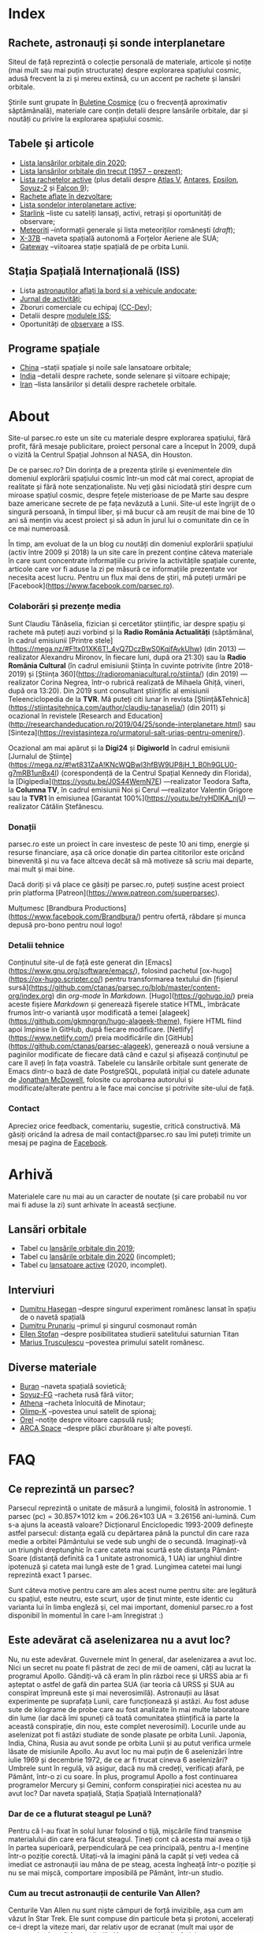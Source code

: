 #+author: Claudiu
#+hugo_base_dir: ../
#+language: ro

* Index
:PROPERTIES:
:EXPORT_HUGO_SECTION: /
:EXPORT_FILE_NAME: _index
:EXPORT_TITLE: știri din spațiu
:END:

** Rachete, astronauți și sonde interplanetare

Siteul de față reprezintă o colecție personală de materiale, articole și notițe (mai mult sau mai puțin structurate) despre explorarea spațiului cosmic, adusă frecvent la zi și mereu extinsă, cu un accent pe rachete și lansări orbitale. 

Știrile sunt grupate în [[/bul][Buletine Cosmice]] (cu o frecvență aproximativ săptămânală), materiale care conțin detalii despre lansările orbitale, dar și noutăți cu privire la explorarea spațiului cosmic.

** Tabele și articole

+ [[/t/l2020][Lista lansărilor orbitale din 2020]];
+ [[/t/lansari][Lista lansărilor orbitale din trecut (1957 -- prezent)]];
+ [[/r/rachete][Lista rachetelor active]] (plus detalii despre [[/r/atlasv][Atlas V]], [[/r/antares][Antares]], [[/r/epsilon][Epsilon]], [[/r/soyuz-2][Soyuz-2]] și [[/r/falcon9][Falcon 9]]);
+ [[/r/viitor][Rachete aflate în dezvoltare]];
+ [[/m/sonde][Lista sondelor interplanetare active]];
+ [[/m/starlink][Starlink]] --liste cu sateliți lansați, activi, retrași și oportunități de observare;
+ [[/m/meteoriti][Meteoriți]] --informații generale și lista meteoriților românești (/draft/);
+ [[/m/x37b][X-37B]] --naveta spațială autonomă a Forțelor Aeriene ale SUA;
+ [[/m/gateway][Gateway]] --viitoarea stație spațială de pe orbita Lunii.

** Stația Spațială Internațională (ISS) 

+ Lista [[/iss/intro/][astronauților aflați la bord și a vehicule andocate]];
+ [[/iss/jurnal][Jurnal de activități]];
+ Zboruri comerciale cu echipaj ([[/iss/ccdev][CC-Dev]]);
+ Detalii despre [[/iss/module][modulele ISS]];
+ Oportunități de [[https://www.heavens-above.com/PassSummary.aspx?satid=25544&lat=46.7712&lng=23.6236&loc=Cluj-Napoca&alt=0&tz=EET][observare]] a ISS.

** Programe spațiale

+ [[/p/china][China]] --stații spațiale și noile sale lansatoare orbitale;
+ [[/p/india][India]] --detalii despre rachete, sonde selenare și viitoare echipaje;
+ [[/p/iran][Iran]] --lista lansărilor și detalii despre rachetele orbitale.
 

* About
:PROPERTIES:
:EXPORT_HUGO_SECTION: /
:EXPORT_FILE_NAME: about
:EXPORT_TITLE: Despre site
:END:

Site-ul parsec.ro este un site cu materiale despre explorarea spațiului, fără profit, fără mesaje publicitare, proiect personal care a început în 2009, după o vizită la Centrul Spațial Johnson al NASA, din Houston. 

De ce parsec.ro? Din dorința de a prezenta știrile și evenimentele din domeniul explorării spațiului cosmic într-un mod cât mai corect, apropiat de realitate și fără note senzaționaliste. Nu veți găsi niciodată ştiri despre cum miroase spațiul cosmic, despre feţele misterioase de pe Marte sau despre baze americane secrete de pe fața nevăzută a Lunii. Site-ul este îngrijit de o singură persoană, în timpul liber, și mă bucur că am reușit de mai bine de 10 ani să mențin viu acest proiect și să adun în jurul lui o comunitate din ce în ce mai numeroasă.

În timp, am evoluat de la un blog cu noutăți din domeniul explorării spațiului (activ între 2009 și 2018) la un site care în prezent conține câteva materiale în care sunt concentrate informațiile cu privire la activitățile spațiale curente, articole care vor fi aduse la zi pe măsură ce informațiile prezentate vor necesita acest lucru. Pentru un flux mai dens de știri, mă puteți urmări pe [Facebook](https://www.facebook.com/parsec.ro).

*** Colaborări și prezențe media

Sunt Claudiu Tănăselia, fizician și cercetător științific, iar despre spațiu și rachete mă puteți auzi vorbind și la *Radio România Actualități* (săptămânal, în cadrul emisiunii [Printre stele](https://mega.nz/#F!tx01XK6T!_4vQ7DczBwS0KqjfAvkUhw) (din 2013) —realizator Alexandru Mironov, în fiecare luni, după ora 21:30) sau la *Radio România Cultural* (în cadrul emisiunii Știința în cuvinte potrivite (între 2018-2019) și [Știința 360](https://radioromaniacultural.ro/stiinta/) (din 2019) —realizator Corina Negrea, într-o rubrică realizată de Mihaela Ghiță, vineri, după ora 13:20). Din 2019 sunt consultant științific al emisiunii Teleenciclopedia de la *TVR*. Mă puteți citi lunar în revista [Știință&Tehnică](https://stiintasitehnica.com/author/claudiu-tanaselia/) (din 2011) și ocazional în revistele [Research and Education](http://researchandeducation.ro/2019/04/25/sonde-interplanetare.html) sau [Sinteza](https://revistasinteza.ro/urmatorul-salt-urias-pentru-omenire/).

Ocazional am mai apărut și la *Digi24* și *Digiworld* în cadrul emisiunii [Jurnalul de Științe](https://mega.nz/#!wt831ZaA!KNcWQBwl3hfBW9UP8jH_1_B0h9GLU0-g7mRB1unBx4I) (corespondență de la Centrul Spațial Kennedy din Florida), la [Digipedia](https://youtu.be/J0S44WemN7E) —realizator Teodora Safta, la *Columna TV*, în cadrul emisiunii Noi și Cerul —realizator Valentin Grigore sau la *TVR1* în emisiunea [Garantat 100%](https://youtu.be/ryHDIKA_njU) —realizator Cătălin Ștefănescu.

*** Donații
parsec.ro este un proiect în care investesc de peste 10 ani timp, energie și resurse financiare, așa că orice donație din partea cititorilor este oricând binevenită și nu va face altceva decât să mă motiveze să scriu mai departe, mai mult și mai bine. 

Dacă doriți și vă place ce găsiți pe parsec.ro, puteți susține acest proiect prin platforma [Patreon](https://www.patreon.com/superparsec).

Mulțumesc [Brandbura Productions](https://www.facebook.com/Brandbura/) pentru ofertă, răbdare și munca depusă pro-bono pentru noul logo!

*** Detalii tehnice

Conținutul site-ul de față este generat din [Emacs](https://www.gnu.org/software/emacs/), folosind pachetul [ox-hugo](https://ox-hugo.scripter.co/) pentru transformarea textului din [fișierul sursă](https://github.com/ctanas/parsec.ro/blob/master/content-org/index.org) din /org-mode/ în /Markdown/. [Hugo](https://gohugo.io/) preia aceste fișiere /Markdown/ și generează fișerele statice HTML, îmbrăcate frumos într-o variantă ușor modificată a temei [alageek](https://github.com/gkmngrgn/hugo-alageek-theme), fișiere HTML fiind apoi împinse în GitHub, după fiecare modificare. [Netlify](https://www.netlify.com/) preia modificările din [GitHub](https://github.com/ctanas/parsec-alageek), generează o nouă versiune a paginilor modificate de fiecare dată când e cazul și afișează conținutul pe care îl aveți în fața voastră. Tabelele cu lansările orbitale sunt generate de Emacs dintr-o bază de date PostgreSQL, populată inițial cu datele adunate de [[https://planet4589.org/index.html][Jonathan McDowell]], folosite cu aprobarea autorului și modificate/alterate pentru a le face mai concise și potrivite site-ului de față.

*** Contact
Apreciez orice feedback, comentariu, sugestie, critică constructivă. Mă găsiți oricând la adresa de mail contact@parsec.ro sau îmi puteți trimite un mesaj pe pagina de [[https://www.facebook.com/parsec.ro][Facebook]].


* Arhivă
:PROPERTIES:
:EXPORT_HUGO_SECTION: /
:EXPORT_FILE_NAME: arhiva
:EXPORT_TITLE: Arhivă
:END:

Materialele care nu mai au un caracter de noutate (și care probabil nu vor mai fi aduse la zi) sunt arhivate în această secțiune.

** Lansări orbitale

+ Tabel cu [[/r/lansari2019][lansările orbitale din 2019]];
+ Tabel cu [[/r/lansari2020][lansările orbitale din 2020]] (incomplet);
+ Tabel cu [[/r/rachete_active][lansatoare active]] (2020, incomplet).

** Interviuri

+ [[/i/hasegan][Dumitru Hașegan]] --despre singurul experiment românesc lansat în spațiu de o navetă spațială
+ [[/i/prunariu][Dumitru Prunariu]] --primul și singurul cosmonaut român
+ [[/i/stofan][Ellen Stofan]] --despre posibilitatea studierii satelitului saturnian Titan
+ [[/i/trusculescu][Marius Trusculescu]] --povestea primului satelit românesc.

** Diverse materiale

+ [[/m/buran][Buran]] --naveta spațială sovietică;
+ [[/r/soyuz-fg][Soyuz-FG]] --racheta rusă fără viitor;
+ [[/r/athena][Athena]] --racheta înlocuită de Minotaur;
+ [[/m/olimp-k][Olimp-K]] --povestea unui satelit de spionaj;
+ [[/m/orel][Orel]] --notițe despre viitoare capsulă rusă;
+ [[/m/arca][ARCA Space]] --despre plăci zburătoare și alte povești.


* FAQ
  :PROPERTIES:
  :EXPORT_HUGO_SECTION: /
  :EXPORT_FILE_NAME: faq
  :END:

** Ce reprezintă un parsec?

Parsecul reprezintă o unitate de măsură a lungimii, folosită în astronomie. 1 parsec (pc) = 30.857×1012 km = 206.26×103 UA = 3.26156 ani-lumină. Cum s-a ajuns la această valoare? Dicționarul Enciclopedic 1993-2009 definește astfel parsecul: distanța egală cu depărtarea până la punctul din care raza medie a orbitei Pământului se vede sub unghi de o secundă. Imaginați-vă un triunghi dreptunghic în care cateta mai scurtă este distanța Pământ-Soare (distanță definită ca 1 unitate astronomică, 1 UA) iar unghiul dintre ipotenuză și cateta mai lungă este de 1 grad. Lungimea catetei mai lungi reprezintă exact 1 parsec.

Sunt câteva motive pentru care am ales acest nume pentru site: are legătură cu spațiul, este neutru, este scurt, ușor de ținut minte, este identic cu varianta lui în limba engleză și, cel mai important, domeniul parsec.ro a fost disponibil în momentul în care l-am înregistrat :)

** Este adevărat că aselenizarea nu a avut loc?

Nu, nu este adevărat. Guvernele mint în general, dar aselenizarea a avut loc. Nici un secret nu poate fi păstrat de zeci de mii de oameni, câți au lucrat la programul Apollo. Gândiți-vă că eram în plin război rece și URSS abia ar fi așteptat o astfel de gafă din partea SUA (iar teoria că URSS și SUA au conspirat împreună este și mai neverosimilă). Astronauții au lăsat experimente pe suprafața Lunii, care funcționează și astăzi. Au fost aduse sute de kilograme de probe care au fost analizate în mai multe laboratoare din lume (iar dacă îmi spuneți că toată comunitatea științifică ia parte la această conspirație, din nou, este complet neverosimil). Locurile unde au aselenizat pot fi astăzi studiate de sonde plasate pe orbita Lunii. Japonia, India, China, Rusia au avut sonde pe orbita Lunii și au putut verifica urmele lăsate de misiunile Apollo. Au avut loc nu mai puțin de 6 aselenizări între iulie 1969 și decembrie 1972, de ce ar fi trucat cineva 6 aselenizări? Umbrele sunt în regulă, vă asigur, dacă nu mă credeți, verificați afară, pe Pământ, într-o zi cu soare. În plus, programul Apollo a fost continuarea programelor Mercury și Gemini, conform conspirației nici acestea nu au avut loc? Dar naveta spațială, Stația Spațială Internațională?

*** Dar de ce a fluturat steagul pe Lună?

Pentru că l-au fixat în solul lunar folosind o tijă, mișcările fiind transmise materialului din care era făcut steagul. Țineți cont că acesta mai avea o tijă în partea superioară, perpendiculară pe cea principală, pentru a-l menține într-o poziție corectă. Uitați-vă la imagini până la capăt și veți vedea că imediat ce astronauții iau mâna de pe steag, acesta îngheață într-o poziție și nu se mai mișcă, comportare imposibilă pe Pământ, într-un studio. 

*** Cum au trecut astronauții de centurile Van Allen?

Centurile Van Allen nu sunt niște câmpuri de forță invizibile, așa cum am văzut în Star Trek. Ele sunt compuse din particule beta și protoni, accelerați ce-i drept la viteze mari, dar relativ ușor de ecranat (mult mai ușor de ecranat decât ar fi fost radiațiile X sau gama, dar din fericire acestea nu se găsesc în centurile Van Allen). În plus, astronauții nu au zăbovit prea mult, grăbindu-se să ajungă pe Lună și din alte motive, dar pentru a se feri de orice pericol au ales o traiectorie unde aceste centuri nu erau foarte extinse. 

** Care este diferența dintre un meteorit, asteroid și cometă?

Asteroizii sunt corpuri care au orbitele de obicei plasate între Marte și Jupiter, formând centura de asteroizi a sistemului nostru solar. Sunt milioane de astfel de obiecte, cu dimensiuni de până la 1000 kilometri. Unii din acești asteroizi ajung să intersecteze și orbita Pământului, indicând posibilitatea unui impact cu planeta noastră. Când un astfel de asteroid ajunge în atmosferă, datorită frecării, devine incendescent și astfel vizibil de la depărtare, moment în care spunem că avem de-a face cu un meteor sau bolid, dacă dimensiunile sale sunt sensibil mai mari. Este posibil ca meteorii să ardă complet în atmosferă sau, dacă au mase suficient de mari, fragmente din aceștia să ajună pe suprafața pământului. Un astfel de fragment care a fost recuperat de la suprafața Pământului poartă numele de meteorit. Spre deosebire de asteroizi, care sunt pietroși sau metalici de cele mai multe roi, cometele au un nucleu format în principal din substanțe volatile (apă) și ele provin din străfundurile sistemului solar (norul lui Oort). Apropiindu-se de Soare, suprafața cometei se încălzește și se desprind fragmente care formează coama cometei, uneori vizibilă și cu ochiul liber. Cometele pot da un ocol Soarelui sau pot sfărși prin a fi devorate de acesta. Dacă supraviețuiesc ocolului, este posibil să se întoarcă la intervale regulate, însă orbita lor este mult alungită, comparativ cu orbitele altor corpuri din sistemul solar.

** Care este diferența dintre un cosmonaut și astronaut?

Diferența era ușor de făcut înainte de prăbușirea URSS-ului: cosmonauții erau cei care decolau spre spațiu la bordul capsulelor sovietice, iar astronauții erau americani, de cealaltă parte a Atlanticului. În timp, diferențele dintre cele două denumiri s-au estompat: naveta spațială a început să transporte astronauți din diverse state, iar astăzi capsulele rusești transportă americani pe orbită. Termenul de astronaut s-a încetățenit în prezent, de obicei cosmonaut este folosit doar pentru misiunile de dinainte de 1990, în care diferențele erau clare.

** Cum ajung astronauții în spațiu?

În prezent, într-un singur fel: folosind racheta Soyuz și capsula cu același nume. Din 1981 și până în 2011, SUA foloseau naveta spațială pentru accesul la orbită, însă o dat cu retragerea acesteia din uz, au rămas doar capsulele rusești. China a devenit din 2003 a treia națiune care poate transporta prin forțe proprii un echipaj uman pe orbită, dar o face independent de colaborarea SUA-Rusia și a avut până în prezent (2013) doar patru lansări.

** Câți astronauți sunt, în prezent, în spațiu?

Echipajul standard pe Stația Spațială Internațională este de 6 astronauți. În timpul schimbării acestora, se întâmplă să fie doar 3 (aceasta este capacitatea maximă a unei capsule Soyuz). Așadar, un răspuns cât de cât corect ar fi 6 sau 3. ISS este în permanent ocupată de un echipaj uman din 2000. Când naveta spațială era funcțională, aceasta putea transporta un echipaj de 7 persoane și putea rămâne pe orbită în jur de 10 zile. Uneori, un echipaj chinez se află pe cealaltă stație spațială Tiangong-1, dar pentru perioade scurte de timp și nu mai mult de 3 deodată.

** De ce nu (mai) este Pluto planetă?

Încă de la descoperirea sa din 1930, Pluto a fost o planetă atipică. În primul rând, planul orbitei sale este înclinat cu 17 grade, comparativ cu restul planetelor. Mai mult de atât, orbita lui Pluto o intersectează pe cea a lui Neptun, iar între 1979 și 1999, Pluto a fost mai aproape de Soare decât Neptun. În 1978 a fost descoperit Charon, un satelit al lui Pluto. Spre deosebire de restul planetelor cu sateliți, cuplul Pluto – Charon efectua o mișcare de rotație în jurul centrului de masă al sistemului format de cele două corpuri, aflat la o distanță deloc de neglijat de suprafața lui Pluto. Nici o altă planetă din sistemul solar nu avea un astfel de comportament, centrul de masă al sistemului de corpuri planetă-sateliți aflându-se mult sub suprafața corpului central.

Observații recente au arătat că Pluto nu este decât un obiect din cele peste 70000 de corpuri cerești cu diametrul mai mare de 100 km ce formează așa-numita centură Kuiper, aflată după orbita lui Neptun. Pe măsură ce telescoapele deveneau tot mai puternice, astronomii au început să descopere tot mai multe obiecte în centura Kuiper: Quaoar (în 2002, cu un diametru apropiat de cel al lui Pluto), Haumea, Sedna (în 2003), Orcus (2004), Makemake (2005) și tot în 2005, Eris, un corp mai mare decât Pluto, aflat însă mai departe de Soare decât acesta. În 2007 a fost descoperit un planetoid cu aproximativ 50% mai mare decât Pluto, denumit deocamdată provizoriu OR10. Tot în 2005, telescopul Hubble a pus în evidență încă doi sateliți ai lui Pluto, Nix și Hydra iar în 2011 a fost descoperit al cincilea satelit, botezat Kerberos, Pluto semănând tot mai puțin cu o planetă, el fiind mai degrabă o colecție de obiecte cosmice care se rotesc în jurul centrului de masă comun.

Toate aceste descoperiri i-au făcut pe astronomi să redefinească termenul planetă. Astfel, Uniunea Astronomică Internațională a votat în 2006 cele trei criterii după care un corp ceresc poate fi denumit planetă:

1. Să fie pe orbită în jurul Soarelui. Evident, Pluto îndeplinea acest criteriu.
2. Să aibă suficientă gravitație încât forma corpului să fie aproximativ sferică.
3. Să nu împartă orbita în jurul Soarelui cu alte corpuri, altele decât sateliții proprii.

Pluto bifează primele două criterii.

La formarea sistemului solar, planetele au devenit obiectele principale din zona orbitei proprii în jurul Soarelui. În decursul celor 4 miliarde de ani, alte obiecte de pe aceiași orbită cu planetele ori s-au lovit de acestea, formând sateliți sau inele, ori au fost expulzate de pe orbită. Pluto împarte însă orbita sa cu alte 70000 de obiecte relativ similare din centura Kuiper.

*Pluto, împreună cu Quaoar, Haumea, Makemake, Eris, Orcus, Sedna, Ceres și alte corpuri din sistemul solar, majoritatea dincolo de Neptun, au fost reclasificate ca planete pitice, îndeplinind priemele două criterii, dar nu și pe al treilea. Fie trebuia să extindem numărul planetelor pentru a le include și pe acestea (oricât de multe ar fi, nu știm încă exact), fie renunțăm la ideea că Pluto este o planetă și stabilim o definiție clară a planetei*.

Pluto nu a fost însă uitat, sonda New Horizons l-a survolat în 2015, descoperind o suprafață uimitoare și plină de surprize, însă acest lucru nu-l aduce înapoi în rândul planetelor. Cu siguranță că și Sedna sau Makemake au secrete care așteaptă să fie descoperite în viitor, însă un lucru este cert: Pluto nu îndeplinește noile criteriile pentru a fi o planetă, el făcând acum parte din numeroasa familie a obiectelor trans-neptunice.

** Cum pot cumpăra pământ pe Lună?

Nu se poate. Dacă aveți un certificat care atestă că aveți o parcelă de pământ pe Lună atunci cu siguranță ați fost victima unei înșelătorii sau a unei glume. Luna nu aparține nici unui stat și nici unei companii, astfel că nu poate fi vorba despre un comerț de această natură. Puteți, în schimb, achiziționa bucăți din Lună care au ajuns pe Pământ sub formă de meteoriți.


* ISS
:PROPERTIES:
:EXPORT_HUGO_SECTION: iss
:END:

** Intro
:PROPERTIES:
:EXPORT_FILE_NAME: intro
:END:

Stația Spațială Internațională (ISS -- /International Space Station/) este unul dintre cele mai de succes proiecte ale umanității, fiind un efort comun al cinci agenții spațiale: NASA (SUA), Roscosmos (Rusia), JAXA (Japonia), ESA (Europa) și Canada (CSA). Asamblarea ei pe orbită a început în 1998, odată cu lansarea primului modul, Zarya, și a fost formal încheiată în 2011 (deși unele module rusești urmează să fie lansate în perioada următoare: Nauka, Prichal, NEM-1 și NEM-2). Costurile construcției și menținerii sale pe orbită se ridică la aproximativ 150 miliarde de dolari.

ISS se află pe orbită terestră joasă (aproximativ 400 km altitudine, înclinație orbitală 51.64°) iar la bordul său se află de obicei 6 astronauți, câte trei dintre ei rotindu-se la fiecare 6 luni. Stația Spațială Internațională este locuită permanent din 2 noiembrie 2000. Astronauții au la dispoziție 930 m^{3} spațiu interior și orbitează Pământul de 15 ori pe zi (înconjoară planeta fiecare 92 de minute).

Construcția ISS a însemnat asamblare pe orbită a [modulelor componente](https://www.parsec.ro/iss/module). Centrul Spațial Jonhson a realizat un scurt [clip video](https://www.youtube.com/watch?v=yRqUPjl3tTQ) în care este prezentat acest proces. Două clipuri video, în care este prezentat câte un tur al ISS, pot ajuta la înțelegerea structurii interne a stației, clipuri realizate de [Sunita Williams](https://www.youtube.com/watch?v=doN4t5NKW-k) (durată 25:04) și [Steve Swanson](https://www.youtube.com/watch?v=QvTmdIhYnes) (ceva mai lung, cu o durată de 50:31). Dacă aveți la dispoziție mai mult de o oră, atunci trebuie să vedeți și clipul realizat de [[https://www.youtube.com/watch?v=Snn1k_qEx20][Drew Morgan și Luca Parmitano]] în 2020.

*** Câți astronauți sunt acum pe orbită?

În prezent sunt 5 astronauți la bordul Stației Spațiale Internaționale, parte a Expdiției 63:

| Nume              | Agn  | Sosire             |       Data | Plecare            | Data       |
|-------------------+------+--------------------+------------+--------------------+------------|
| Anatoli Ivanishin | RSA  | Soyuz MS-16        | 09.04.2020 | Soyuz MS-16        | xx.10.2020 |
| Ivan Vagner       | RSA  | Soyuz MS-16        | 09.04.2020 | Soyuz MS-16        | xx.10.2020 |
| Cris Cassidy      | NASA | Soyuz MS-16        | 09.04.2020 | Soyuz MS-16        | xx.10.2020 |
|-------------------+------+--------------------+------------+--------------------+------------|
| Dough Hurley      | NASA | Dragon-2 Endeavour | 31.05.2020 | Dragon-2 Endeavour | 01.08.2020 |
| Bob Behnken       | NASA | Dragon-2 Endeavour | 31.05.2020 | Dragon-2 Endeavour | 01.08.2020 |

*** Câte vehicule sunt în prezent andocate la ISS?

| Vehicul            |    Lansare | Rachetă     | Port    |     Sosire | Plecare    | Recuperare |
|--------------------+------------+-------------+---------+------------+------------+------------|
| Cygnus NG-13       | 15.02.2020 | Antares-230 | Unity   | 18.02.2020 | 11.05.2020 | NU         |
| Soyuz MS-16        | 09.04.2020 | Soyuz-2.1a  | Poisk   | 09.04.2020 | xx.10.2020 | DA         |
| Progress MS-14     | 25.04.2020 | Soyuz-2.1a  | Zvezda  | 25.04.2020 | xx.10.2020 | NU         |
| Dragon-2 Endeavour | 30.05.2020 | Falcon-9    | Harmony | 31.05.2020 | 01.08.2020 | DA         |

*** Câți astronauți sunt de obicei la bordul ISS?

În prezent un echipaj complet este format din 6 astronauți. De două ori, numărul de astronauți a ajuns la 13, pe vremea când naveta spațială era folosită și la rotația echipajului (STS-127 și STS-131).

*** Poate fi văzută ISS cu ochiul liber?

Da! Datorită panourilor solare de mari dimensiuni, ISS poate fi văzută cu ușurință pe boltă, când trece deasupra noastră. Ea poate fi cel mai strălucitor obiect de pe cer, după Soare și Lună. Există mai multe aplicații pentru orice smartphone care pot indica poziția ISS în timp real, dar și oportunitățile de observare deasupra unei anumite locații. Sau puteți intra pe site-ul [[https://www.heavens-above.com][Heavens Above]], setați locația, după care găsiți mai multe detalii cu privire la minutul și ora la care are loc următoarea trecere (magnitudinea aparentă mai mică înseamnă că ISS se va vedea mai clar pe cer, de exemplu o observație cu magnitudinea aparentă de -3.9 este de preferat unei observații cu magnitudinea aparentă de 1.4).
** Jurnal de activități
:PROPERTIES:
:EXPORT_FILE_NAME: jurnal
:END:

- 16.07.2020 :: EVA-230 (6 ore): Cassidy și Behnken, pentru schimbarea bateriilor ISS.
- 08.07.2020 :: Progress MS-13 se desprinde de modulul Pirs la ora 18:22 și revine prin atmosferă la 22:05;
- 01.07.2020 :: EVA-229 (6 ore, 1 minut): Cassidy și Behnken, pentru schimbarea bateriilor ISS;
- 26.06.2020 :: EVA-228 (6 ore, 7 minute): Cassidy și Behnken, pentru schimbarea bateriilor ISS;
- 31.05.2020 :: Capsula Crew Dragon "Endeavour" se cuplează la modulul /Harmony/ și Bob Behnken și Doug Hurley se alătură echipajului expediției 63.
- 10.05.2020 :: Capsula Cygnus NG-13 se desprinde de modulul /Unity/.
- 25.04.2020 :: Progress MS-14 andochează la modulul /Zvezda/, la 3 ore și 21 de minute după lansare[fn::https://blogs.nasa.gov/spacestation/2020/04/25/progress-cargo-ship-docked-to-station/];
- 19.04.2020 :: Modulul Zvezda și-a activat motoarele pentru 58.5 secunde pentru a reduce viteza ISS cu 0.97 m/s și coborând altitudinea (417.69x436.62 km), ajustând orbita pentru lansarea Progress MS-14[fn::https://www.roscosmos.ru/28413];
- 17.04.2020 :: Începe *Expediția 63*;
---
- 17.04.2020 :: Soyuz MS-15 revine pe Pământ, cu Skripochka, Meir, Morgan;
- 09.04.2020 :: Soyuz MS-16 (Ivanishin, Vagner, Cassidy) este lansată și andochează după 6 ore cu ISS la portul /Poisk/;
- 07.04.2020 :: Capsula Dragon CRS-10 se desprinde de modulul /Harmony/ și revine cu bine pe Pământ; este ultima capsulă Dragon de primă generație folosită;
- 02.04.2020 :: Progress MS-13 și-a activat motoarele pentru 427.2 secunde, crescând viteza ISS cu 0.48 m/s (419.3x440.9 km)[fn::https://www.roscosmos.ru/28302]
- 19.03.2020 :: Progress MS-13 și-a activat motoarele pentru 534 secunde, crescând viteza ISS cu 0.6 m/s (416.68x439.57 km)[fn::https://www.roscosmos.ru/28215]
- 09.03.2020 :: Capsula Dragon CRS-20 andochează la portul /Harmony/, după lansarea din 09.03.2020.
- 18.02.2020 :: Capsula Cygnus NG-13 este atașată de modulul /Unity/, după lansarea din 15.02.2020;
- 06.02.2020 :: Începe *Expediția 62*;
---
- 06.02.2020 :: Soyuz MS-13 revine pe Pământ cu Koch, Skvortsov, Parmitano;
- 31.01.2020 :: Capsula Cygnus NG-12 se desprinde de ISS;
- 25.01.2020 :: EVA-227 (6 ore, 16 minute): Morgan și Parmitano, pentru întreținerea AMS-02;
- 23.01.2020 :: Progress MS-13 și-a activat motoarele pentru 563+282 secunde, crescând viteza ISS cu un total de 0.84 m/s (415.9x437.0 km)[fn::https://www.roscosmos.ru/27958]
- 20.01.2020 :: EVA-226 (6 ore, 58 minute): Koch și Meir, pentru înlocuirea bateriilor ISS;
- 15.01.2020 :: EVA-225 (7 ore, 29 minute): Meir și Koch, pentru înlocuirea bateriilor ISS;
- 07.01.2020 :: Capsula Dragon CRS-19 se desprinde de ISS și revine în siguranță înapoi pe Pământ;
- 09.12.2019 :: Progress MS-13 andochează la portul /Pirs;/
- 06.12.2019 :: Capsula Dragon CRS-19 este atașată modulului /Harmony nadir/;
- 02.12.2019 :: EVA-224 (6 ore, 2 minute): Parmitano și Morgan, pentru întreținerea AMS-02;
- 29.11.2019 :: Progress MS-12 se desprinde de modulul /Pirs;/
- 22.11.2019 :: EVA-223 (6 ore, 33 minute): Parmitano și Morgan, pentru întreținerea AMS-02;
- 15.11.2019 :: EVA-222 (6 ore, 39 minute): Parmitano și Morgan, pentru întreținerea AMS-02;
- 04.11.2019 :: Capsula Cygnus NG-12 este atașată modulului /Unity/;
- 01.11.2019 :: Vehiculul HTV-8 se desprinde de ISS;
- 18.10.2019 :: EVA-221 (7 ore, 17 minute): Koch și Meir, pentru înlocuirea bateriilor ISS, prima activitate extravehiculară la care iau parte exclusiv femei;
- 11.10.2019 :: EVA-220 (6 ore, 45 minute): Morgan și Koch, pentru înlocuirea bateriile ISS;
- 06.10.2019 :: EVA-219 (7 ore, 1 minut): Koch și Morgan, pentru înlocuirea bateriilor ISS;
- 03.10.2019 :: Începe *Expediția 61*;
---
- 03.10.2019 :: Soyuz MS-12 revine pe Pământ cu Ovcinin, Hague, Mansouri;
- 28.09.2019 :: HTV-8 andochează la portul /Harmony nadir/, după ce a fost lansată în 24.09.2010;
- 25.09.2019 :: Soyuz MS-15 (Skripochka, Meir, Mansouri) este lansată și andochează după 6 ore cu ISS;
- 06.08.2019 :: Soyuz MS-14 revine cu bine înapoi pe Pământ;
- 27.08.2019 :: Soyuz MS-14 andochează la portul /Zvezda; Dragon CRS-18 se desprinde de modulul /Harmony/ și revine cu bine pe Pământ;
- 26.08.2019 :: Skortsov, Parmitano și Morgan urcă la bordul Soyuz MS-13 și mută capsula de la portul /Zvezda/ la /Poisk/; 
- 24.08.2019 :: Soyuz MS-14 nu reușește andocarea la portul /Poisk/ din cauza unui amplificator de semnal de pe ISS;
- 22.08.2019 :: Soyuz MS-14 este lansată spre ISS, fără echipaj la bord, pentru a testa integrarea cu noua rachetă Soyuz-2.1b, care urmează să fie folosită din 2020 pentru lansarea de astronauți; 
- 21.08.2019 :: EVA-218 (6 ore, 32 minute): Hague și Morgan au montat adaptorul IDA-3 la modulul /Harmony/.
- 20.07.2019 :: Soyuz MS-13 (Skvortsov, Parmitano, Morgan) andochează cu ISS la portul /Zvezda/;
- 24.06.2019 :: Începe *Expediția 60*;

** Module componente ale ISS
:PROPERTIES:
:EXPORT_FILE_NAME: module
:END:

Imaginile de mai jos ale modulelor ISS sunt publicate cu acceptul autorului și modelele originale pot fi găsite la pe site-ul [Behance]( https://www.behance.net/gallery/32371977/International-Space-Station-(ISS)) și [SpacecraftEarth](http://www.spacecraftearth.com/), reproduse aici cu permisiunea autorului.

*** Zarya (FGB)
[[/img/zarya.jpg]]

Primul element al ISS este un modul rusesc, destinat inițial pentru fosta stație MIR și construit după șablonul modulelor folosite de către vechea stație spațială sovietică. Lansat în 20 noiembrie 1998 de la Baikonur de către o rachetă Proton-K, a așteptat două luni pe orbită până când a fost cuplat cu modulul american Unity. În primele faze ale construcției stației spațiale, modulul Zarya (sau FGB), era autosuficient, fiind capabil să genereze energie electrică folosind cele două panouri solare atașate, asigura comunicațiile cu solul și era manevrabil, putându-și modifica parametrii orbitali. În prezent, o dată cu extinderea stației, Zarya este folosit pentru depozitarea de materiale și pentru propulsia necesară manevrelor ISS, însă este un modul esențial, fără de care ISS nu poate funcționa. Are două sasuri laterale care permit andocarea navelor Progress și Soyuz și este echipat cu o serie de propulsoare pentru manevre orbitale: 2 principale (folosite de obicei pentru ridicare altitudinii) și 36 de propulsoare de mici dimensiuni, pentru ajustarea orientării. Zarya poate găzdui 5.4 tone de combustibil.

Zarya are trei porturi și este conectată cu Rassvet (MRM-1) la /nadir/, cu Unity la /prora/ (prin modulul de legătură PMA-1)  și cu Zvezda la /pupa/.

*** Unity (Node-1)
[[/img/unity.jpg]]
Unity (sau Node-1) este primul din cele trei noduri ale stației și primul element care s-a cuplat cu Zarya în 1998. Unity a fost lansat la bordul navetei spațiale Endeavour (STS-88) în 4 decembrie 1998. Sasul american Quest, poarta prin care astronauții pot ieși în spațiu, se află atașat de Unity. Când naveta spațială ajungea la ISS și nu transporta elemente majore ale stației, purta de obicei în cală un modul presurizat pentru transportul proviziilor spre ISS și al deșeurilor de pe ISS pe Pământ. Naveta se cupla de ISS și cu brațul robotic muta modulul Leonardo din cală, cuplându-l cu modulul Unity pe durata misiunii, pentru ca echipajul să poată avea acces mai ușor la acesta. În 2011, ultima misiune a navetei Discovery (STS-133) a cuplat definitiv modulul Leondardo de nodul Unity, unde este în prezent folosit pentru depozitare.

Unity are 6 porturi și este conectat cu Destiny la /prora/ (începând cu anul 2000, înainte fiind folosit ca port de andocate pentru naveta spațială), cu Zarya la /pupa/ (prin modulul de legătură PMA-1), cu Quest la /tribord/, cu Tranquility la /babord/ și cu grinda Z1 la /zenit/. La /nadir/, Unity primește de obicei vizita capsulei Cygnus (din 2015; între 2011 și 2015 aici a fost găzduit modulul Leondardo).

Quest este un sas din care au loc ieșirile în spațiu în activitățile extravehiculare americane și este prezent la bordul stației din 2001 (adus de naveta spațială Atlantis, STS-104).

*** Zvezda
[[/img/zvezda.jpg]]
Lansat în 12 iulie 2000 la bordul unui propulsor Proton-K, Zvezda a fost primul modul rusesc destinat pentru a fi ocupat de echipaj uman, dar nu a fost primul element al ISS lansat, el fiind ulterior conectat de ansamblul format deja din Zarya și Unity. Are o lungime de 13 metri și un diametru de 4.3 metri. Cele 32 de motoare de mică putere îi asigură orientarea în spațiu, iar 2 propulsoare pot asista restul modulelor implicate în manevrele orbitare ale ISS. Zvezda este cuplat direct cu Zarya prin portul de la /prora/, cu Poisk la /zenit/ și cu Pirs la /nadir/. Portul de la /pupa/ este folosit din 2006 pentru andocarea cu nava cargo Progress. 

Pirs a fost conectat cu ISS în august 2001 și permite andocarea cu vehiculele Soyuz și Progress, dar și activități extravehiculare din sectorul rusesc al stației. În următoarea perioadă, Pirs va fi desprins de ISS pentru a face loc modulului Nauka.

Poisk (MRM-2) este similar, ca formă și rol, cu Pirs și a fost cuplat cu ISS în 2009.

*** Destiny (US Lab.)
[[/img/destiny.jpg]]
Modul american, după cum îi spune și numele, construit de NASA în colaborare cu Boeing, a fost primul modul destinat aproape în totalitate cercetării. A ajuns în spațiu în 7 februarie 2001, fiind transportat de naveta Atlantis (STS-98) și este plasat între modulele americane Unity și Harmony. Conține spații dedicate în exclusivitatea diverselor experimente științifice care au loc la bordul stației plus o fereastră cu un diametru de 51 cm (plasată la /nadir/), care este aproape în permanență îndreptată spre Pământ. Experimentele din Unity sunt grupate, formând un fel de rafturi, sau platforme pentru experimente din aceiași gamă. Doar în Unity există 25 de asemenea rafturi. Spre exemplu, raftul HRF (Human Resarch Facility) include echipamente științifice pentru diverse experiențe medicale: teste pentru plămâni, instrumente cu ultrasunete pentru studiul inimii, computere sau alte echipamente medicale. MSG (Microgravity Science Glovebox) oferă un mediu contorlat pentru diverse experimente de microgravitație, având filtre și un sistem de ventilație separat de restul stației și un post dotat cu mănuși pentru manipularea obiectelor din incinta cu atmosferă controlată.

Între Unity și Destiny se află o structură metalică compusă din opt grinzi de care sunt montate diverse experimente, pompe care recirculă amoniacul cu rol în răcirea interiorului stației și două brațe robotice: Canadarm 2, o variantă îmbunătățită a brațului robotic aflat în dotarea navetei spațiale și Dextre, un fel de mână robotizată, cu mai multe grade de libertate, care poate efectua astfel operațiuni mai complexe decât Canadarm 2. Controlul acestor brațe se realizează din modulul Destiny.

*** Harmony (Node-2)
[[/img/harmony.jpg]]

Al doilea nod al stației și ultimul pe axa principală de simetrie este tot un modul american: Harmony (sau Node-2). ISS se termină cu portul PMA-3 al nodului Harmony la /prora/. Harmony face legătura cu trei module: Columbus la /tribord/, Kibo la /babord/ și Destiny la /pupa/ și oferă trei porturi de andocare: PMA-2 (/pupa/), PMA-3 (/zenit/) și un alt port la /nadir/. A fost adus pe orbită de către naveta Discovery (STS-120) în 2007 și modulul permite trecerea spre modulul japonez Kibo și cel european Columbus de pe axa principală a ISS. La capătul modulului se afla în trecut port de andocare PMA-3, folosit de vehiculul european ATV de cel japonez HTV, însă acesta a fost mutat la /zenit/ și în locul lui a fost montat PMA-2. În prezent, peste PMA-3 a fost montat adaptorul IDA-2, care permite andocarea vehiculelor comerciale la viteze mai mici decât o făceau ATV și HTV.

*** Columbus
[[/img/columbus.jpg]]

Contribuția europeană majoră la Stația Spațială Internațională, modulul Columbus, a ajuns în spațiu în 2008, în cala navetei Atlantis (STS-122). Columbus, la fel ca Destiny, este dedicat cercetării științifice, fiind practic un laborator orbital, cu instalații pentru studii din domeniul științei materialelor, fizicii fluidelor, bio-științe și diverse alte aplicații. Columbus este contectat de restul stației prin modulul Harmony.

*** Kibo (JEM)
[[/img/kibo.jpg]]

Laboratorul japonez Kibo (sau JEM - /Japanese Experiment Module/) a avut nevoie de trei lansări pentru a fi complet asamblat în dreapta modulului Unity: STS-123 (Endeavour), STS-124 (Discovery) și STS-127 (Endeavour), între martie 2008 și iulie 2009. Acesta nu conține doar un simplu modul, ci două, la care este atașată și o platformă unde se pot plasa experimente care să fie expuse vidului cosmic, cu ajutorul unui braț robotic. Kibo permite și lansarea de sateliți de mici dimensiuni care pot fi pregătiți pentru lansare în interiorul stației.

*** Tranquility (Node-3)
[[/img/tranquility.jpg]]

Tranquility (sau Node-3), este conectat cu Unity (Node-1) și oferă acces la Cupola, un modul construit de ESA și lansat în 2010 cu naveta Endeavour (STS-130). Având 7 ferestre, Cupola este folosit ca observator, oferind o priveliște nu doar extrem de plăcută ochiului, dar și vitală pentru diverse experimente științifice de la bord sau pentru manevre de mentenanță (printr-o mai bună vizibilitate asupra operațiunilor efectuate cu brațul robotic, andocări sau activități extravehiculare). Tranquility găzduiește și toaleta sectorului american al stației.

La /tribord/, Tranquility este conectat cu Unity, la /prora/ este montat modulul Leonardo, la /pupa/ este în prezent conectat modulul gonflabil Bigelow (din 2016) iar la /nadir/ este montată Cupola.

*** Rassvet (MRM-1)
[[/img/rassvet.jpg]]

Lansat în 14 mai 2010 cu naveta Atlantis (STS-132), modulul rusesc de mici dimensiuni Rassvet (sau MRM-1, Mini Research Module 1) este atașat de Zarya și oferă Stației Spațiale încă un port de andocare pentru navele vizitatoare rusești (de obicei Soyuz), asta pe lângă un plus de spațiu interior, folosit pentru stocare.
** Echipaje CC-Dev
:PROPERTIES:
:EXPORT_FILE_NAME: ccdev 
:END:

Programul CC-Dev al NASA presupune subvenționarea companiilor private americane de către agenția spațială americană pentru dezvoltarea de soluții proprii, comerciale, pentru lansarea astronauților pe orbită terestră joasă și ulterior contractarea acestor companii pentru asigurarea de zboruri cu echipaj spre Stația Spațială Internațională. Două companii fac parte din acest program: *SpaceX*, cu capsula /Dragon2/ și racheta Falcon 9 Block 5, și *Boeing*, cu capsula /CST-100 Starliner/, lansată de o rachetă Atlas V modificată: varianta denumită N22 nu are con protector, este certificată pentru zboruri cu echipaj, folosește două boostere auxiliare cu combustibil solid (AJ-60A) și cu o treaptă secundară Centaur cu 2 motoare Aerojet Rocketdyne RL10A-4-2. Fiecare din cele două companii lanseze 6 misiuni cu echipaj spre ISS în perioada 2019--2024.

*** SpaceX DM-1 (02-08 martie 2019)
/Demo Mission/ 1 (Dragon2 C201)
- fără echipaj

*** Boeing OFT (20-22 decembrie 2019)
/Orbital Flight Test/ ("Calypso")
- fără echipaj

Capsula CST-100 Starliner "Calypso" a fost lansată în 22 decembrie pentru un test fără echipaj pentru o andocare cu Stația Spațială Internațională. Primul zbor al rachetei Atlas V N22 (cu o treaptă Centaur cu două motoare) a decurs perfect și a înscris capsula pe o traiectorie suborbitală. Capsula trebuia să își folosească motoarele pentru sistemul de anulare al lansării pentru a înscrie capsula pe orbită, însă acest lucru nu s-a întâmplat din cauza desincronizării ceasului de la bordul capsulei (cu peste 11 ore!). Problemele au fost agravate și de faptul că inginerii Boeing de la sol nu au putut primi telemetria în timp real, datorită nealinierii sateliților TDRSS folosiți pentru astfel de comunicații. Capsula a reușit inserția orbitală folosind mai multe manevre ale propulsoarelor de la bord, dar și-a consumat o bună parte din combustibil și andocarea cu ISS a fost anulată. Din fericire, capsula a reușit inserția pe o traiectorie stabilă, circulară (250km) și a revenit cu bine înapoi pe Pământ două zile mai târziu, duminică, 22 decembrie 2019, la baza aeriană de la White Sands, New Mexico.

Boeing a anunțat că misiunea OFT va fi repetată[fn:reoft1], nu mai devreme de octombrie 2020, compania suportând integral costurile suplimentare asociate cu noua misiune.

*** SpaceX DM-2 (30 mai 2020 -- ?)
/Demo Mission 2/ (Dragon2 C206 "Endeavour")

- *Bob Behnken* (pilot Endeavour STS-123, STS-130; 6 EVA = 37 ore)
- *Doug Hurley* (pilot Atlantis STS-135, Endeavour STS-127)

Misiunea, programată inițial pentru 27 mai, a fost amânată 3 zile din cauza condițiilor meteo nefavorabile.

*** SpaceX USCV-1 (august 2020 +6luni)
/US Crew Vehicle 1/ (Dragon2 C207)

- *Victor Glover* (primul zbor spațial)
- *Mike Hopkins* (Soyuz TMA-10M, 166 zile ISS, 2 EVA)
- *Shannon Walker* (Soyuz TMA-19, 163 zile ISS)
- *Soichi Noguchi* (/JAXA/) (Discovery STS-114, Soyuz TMA-17, 177 zile ISS)

*** Boeing OFT-2 (octombrie 2020) 
/Orbital Flight Test 2/
- fără echipaj

*** Boeing CFT (martie 2021)
/Crew Flight Test/

- *Michael Fincke* (Soyuz TMA-4, Soyuz TMA-13, Endeavour STS-134)
  - l-a înlocuit pe Eric Boe, programat inițial pentru această misiune, dar care s-a retras din program în 2019 din motive medicale.
- *Chris Ferguson* (Atlantis STS-115, Endeavour STS-126, Atlantis STS-135)
- *Nicole Aunapu Mann* (primul zbor spațial)

*** Boeing PCM-1 (august 2021)
/Post Certification Mission 1/

- *John Cassada* (primul zbor spațial)
- *Sunita Williams* (322 zile petrecute în spațiu, 7 EVA, Discovery STS-116, Atlantis STS-117, Soyuz TMA-05M)
- *Thomas Pesquet* (196 zile petrecute în spațiu, Soyuz MS-03)

*** Note
De la ultima lansare a unei navetei spațiale americane cu echipaj (Atlantis, STS-135, 8 iulie 2011) au trecut peste 3200 zile, cea mai lungă perioadă în care SUA nu a avut posibilitatea de a lansa astronauți pe orbită folosind soluții proprii (rachete și vehicule americane). Între Apollo-Soyuz (ASTP, 15 iulie 1975) și primul zbor al navetei spațiale (Columbia, STS-1, 12 aprilie 1981) au fost doar 2098 zile.

*** Note de subsol
[fn:reoft1] https://boeing.mediaroom.com/2020-04-06-Boeing-Statement-on-Starliners-Next-Flight


* Programe
:PROPERTIES:
:EXPORT_HUGO_SECTION: p
:END:

** Programul spațial chinezesc
:PROPERTIES:
:EXPORT_FILE_NAME: china 
:END:

Programul spațial chinezesc este desfășurat de Agenția Spațială Chineză (vom folosi abrevierile folosite în presa anglo-saxonă, CNSA[fn:ch1]) prin Corporația Chineză a Științei și Tehnicii Aerospațiale (CASC[fn:ch2]), o entitate de stat care are o serie de alte instituții subordonate, dintre care cea mai importantă este Academia de Tehnologii pentru Lansări de Vehicule Spațiale (CALT[fn:ch3]), responsabilă cu construcția și operarea vehiculelor folosite pentru lansare (rachetele ChangZheng, sau Marșul cel Lung, denumite astfel după un eveniment din istoria Armatei  Roșii a Partidului Comunist din China, care a avut loc între 1934-1935).

Prima iterație a rachetei Changzheng a fost folosită de două ori, între 1970 și 1971. Rachetele Changzheng-2, Changzheng-3 și Changzheng-4 sunt folosite din 1974 și, cu diversele lor variații[fn:ch4], unele sunt prezente și în ziua de azi, deși acestea urmează să fie înlocuite, în mare, cu Changzheng-5, Changzheng-6 și Changzheng-7. Înlocuirea este necesară pentru că vechile rachete foloseau combustibil toxic și erau lansate deasupra zonelor populate, prezentând un pericol tot mai crescut (și vizibil), în timp ce noile rachete folosesc tehnologii moderne, au combustibil mult mai puțin toxic, iar lansările au loc de pe insula Wenchang[fn:ch5] (unde ajung cu o barjă de la uzina din Tianjin, unde sunt asamblate) și astfel treptele folosite cad în Pacific.

*** Rachete

**** Changzheng-5

Changzheng-5 este racheta de calibru greu a Chinei, cu performanțe comparabile cu Delta IV Heavy, Falcon Heavy sau Ariane 5. Prima treaptă este propulsată de 2 motoare YF-77 cu combustibil lichid (hidrogen și oxigen lichid) și este ajutată de 4 boostere auxiliare cu combustibil lichid, propulsate fiecare de două motoare YF-100 (care ard kerosen și oxigen lichid). A doua treaptă are 2 motoare YF-75D, care ard hidrogen lichid și oxigen lichid, iar a treia treaptă este Yuanzheng-2, cu 2 motoare YF-50D. Changzheng-5 este proiectată pentru a atinge orbita geostaționară, spre care poate lansa 14 tone, dar o variantă dezvoltată special pentru orbită joasă (Changzheng-5B, fără a treia treaptă) poate urca și 25 de tone pe LEO. Are o înălțime de 57 de metri și un diametru de 5 metri.

Primul zbor a avut loc în 2 noiembrie 2016 și nu a fost lipsit de emoții, echipa de ingineri remediind contracronometru o serie de probleme tehnice. În cele din urmă, după o întârziere de trei ore, lansarea a avut loc, dar performanțele motorului treptei superioare au fost sub așteptări și satelitul Shijian-17 a ajuns pe o orbită mai joasă, corectată ulterior datorită propulsoarelor celei de-a treia trepte.

A doua tentativă de lansare a rachetei Changzheng-5 a avut loc în 2 iulie 2017, dar a fost un eșec, iar satelitul Shijian-18 a fost pierdut. Primele probleme au început imediat după separarea celor patru boostere suplimentare cu combustibil lichid, la 5 minute și 47 de secunde după lansare de la ora 14:23, [[https://www.youtube.com/watch?v=LyKXiXTRAuI][când de la baza primei trepte s-au putut observa vapori de culoare albă, neașteptați și plasați oarecum asimetric]] (minutul 10:50 în această înregistrare).

După terminarea combustibilului primei trepte, aceasta trebuia să se desprindă de a doua treaptă, la 465 de secunde după lansare, însă separarea a avut loc la 570 de secunde, cu 105 secunde mai târziu. Întârzierea s-a dovedit a fi fatală pentru soarta satelitului, pentru că deși motoarele celei de-a doua trepte au pornit, satelitul și cea de-a doua treaptă pierdeau altitudine, datorită timpului prea lung în care prima treaptă a rămas cuplată. Motoarele celei de-a doua trepte s-au oprit după trei minute, timp insuficient pentru a corecta traiectoria care ducea satelitul spre Pământ. Oricum, planul inițial era ca a doua treaptă să ardă pentru cel puțin 4 minute, pentru a plasa încărcătura pe orbită intermediară.

A treia lansare a fost prima care a decurs fără probleme, satelitul Shijian-20 ajungând cu bine pe orbită geostaționară.

În 5 mai 2020, debutează versiunea Changzheng-5B, optimizată pentru lansări spre orbită terestră joasă, unde poate urca până la 24 de tone. Cu această ocazie are loc primul test al viitoarei capsule spațiale, care urmează să transporte viitori taikonauți pe orbită.

#+CAPTION: Lansările lansatorului Changzheng-5
| Nr. |       Data | Varianta | Încărcătură | Masa | Dest. | Rezultat       |
|-----+------------+----------+-------------+------+-------+----------------|
|   1 | 02.11.2016 | CZ-5     | Shijian-17  | 4t   | GTO   | Succes parțial |
|   2 | 02.07.2017 | CZ-5     | Shijian-18  | 7t   | GTO   | Eșec           |
|   3 | 27.12.2019 | CZ-5     | Shijian-20  | 8t   | GTO   | Succes         |
|   4 | 05.05.2020 | CZ-5B    | Shenzhou2   | ??   | LEO   | Succes         |

**** Changzheng-6

Changzheng-6 se vrea racheta de calibru mic, pentru încărcături ușoare spre orbită terestră heliosincronă (joasă) și care poate fi pregătită rapid pentru lansarea de la noul centru de la Wenchang (comparabilă cu Minotaur sau PSLV). Are trei trepte, primele două propulsate de câte un motor YF-100, respectiv YF-115 ambele cu combustibil lichid (oxigen lichid și kerosen), iar a treia treaptă cu un motor cu tetraoxid de azot. Changzheng-6 poate lansa aproximativ 1 tonă la 700 km altitudine, are o înălțime de 29 de metri și un diametru de 3.35 metri.

#+CAPTION: Lansările lansatorului Changzheng-6
| Nr. |       Data | Încărcătură | Masa | Dest. | Rezultat |
|-----+------------+-------------+------+-------+----------|
|   1 | 19.09.2015 | 20 microsat | 1t   | SSO   | Succes   |
|   2 | 21.11.2017 | Jilin-1     | 1t   | SSO | Succes   |

**** Changzheng-7

Changzheng-7 este o rachetă în două trepte, derivată din Changzheng 2F, singura folosită în prezent pentru zboruri cu echipaj uman. Este propulsată de 2 motoare YF-100 și un set de 4 boostere suplimentare cu combustibil lichid, fiecare cu câte un motor YF-100, deci un total de 6 motoare YF-100 în configurația standard. A doua treaptă folosește patru motoare YF-115. Pentru comparație, Changzheng-6 folosește un singur motor YF-100 pentru prima treaptă și un alt motor YF-115 pentru a doua treaptă. Racheta are un design modular, care îi permite în viitor să se adapteze mai multo tipuri de misiuni. De asemenea, este posibil ca în viitor se se discute despre refolosirea motoarelor YF-100.

Lungă de 53 de metri, cu un diametru de 3.35 metri și cu o greutate pe rampa de lansare de aproape 600 de tone, Changzheng-7 este capabilă să transporte 13.5 tone pe orbită joasă și 5.5 tone pe orbita de transfer geostaționar. Pentru comparație, Falcon 9 poate urca peste 22 de tone pe orbită joasă și Atlas V aproape 19 tone. În primii ani, Changzheng-7 va fi folosită pentru transportul modulului cargo Tianzhou, venind astfel în sprijinul construcției noii stații spațiale chinezești. Tiangong-2 urmează să înlocuiască deja abandonata Tiangong-1. Însă Tiangon-2 nu este altceva decât un pas intermediar spre Tiangon-3. Prima lansare Tianzhou va fi cel mai probabil efectuată de Changzheng-7 în aprilie 2017. Până atunci va avea loc și lansarea inaugurală a rachetei de calibru greu Changzheng-5 (25 de tone spre orbita terestră joasă, similară cu actuala Delta IV Heavy), în toamna acestui an.

Varianta Changzheng-7A este adaptată pentru orbita geostaționară și are în plus o a treia treaptă, împrumutată de la Changzheng-3B și propulsată de 2 motoare YF-75, ceea ce o face cea mai înaltă rachetă chinezească (60.13 metri). 

Cosmodromul de la Wenchang a fost construit special pentru lansatoarele Changzheng-5 și Changzheng-7 și a costat 800 de milioane de dolari. Amplasarea rampelor este mai fericită, fiind mai apropiată de Ecuator și înconjurată de ocean, nu de zone populate. Asta înseamnă că lansările vor fi nu doar mai ecologice, dar și mai sigure, iar apropierea insulei Hainan de Ecuator oferă o oarecare economisire a combustibilului și deci performanțe sporite (19 grade, față de 28 de grade unde este plasat Cape Canaveral).

#+CAPTION: Lansările lansatorului Changzheng-7
| Nr. |       Data | Variantă | Încărcătură | Masa | Dest. | Rezultat |
|-----+------------+----------+-------------+------+-------+----------|
|   1 | 26.06.2016 | CZ-7     | Tiange      | ??   | LEO   | Succes   |
|   2 | 20.04.2017 | CZ-7     | Tianzhou-1  | ??   | LEO   | Succes   |
|   3 | 16.03.2020 | CZ-7A    | TJS-5       | ??   | GEO   | Eșec     |

**** Changzheng-8 (proiect)
Changzheng-8 este răspunsul Chinei la SpaceX și va încorpora o serie de elemente reutilizabile. Derivată din Changzheng-7 (diametru de 3.35 metri și proiectată pentru LEO), Changzheng-8 va fi dotată și cu două boostere auxiliare, derivate din Changzheng-11. Toate cele trei piese (prima treaptă centrală și cele două boostere) vor fi reutilizabile și vor ateriza vertical. Primul zbor este momentan planificat pentru 2021.

**** Changzheng-9 (proiect)
Changzheng-9 urmează să fie lansatorul de calibru supergreu al Chinei, comparabil cu Saturn V și SLS. Va putea lansa 140 de tone pe orbită joasă, 50 de tone spre Lună și 44 de tone spre Marte. Lungă de 93 de metri, diametru maxim al rachetei va fi de 10 metri și la lansare masa acesteia va fi de nu mai puțin de 4000 tone. Prima treaptă va fi ajutată de 4 boostere auxiliare cu combustibil lochid, comparabile cu actuala rachetă Changzheng-5. Deja China a început producerea de elemente pentru Changzheng, dar rachetă nu va zbura mai devreme de 2030.

**** Changzheng-11
Spre deosebire de rachetele din noua generație prezentate mai sus, Changzheng 11 este o rachetă cu combustibil solid. Asta înseamnă că ea poate fi lansată rapid, la nevoie, putând fi lansată de pe platforme mobile sau chiar maritime (dacă sunt apropiate de ecuator, platformele maritime oferă un plus de performanță), fiind derivată din racheta balistică DF-31. Changzheng-11 are în schimb performanțe modeste: doar 700 de kilograme pe LEO și 350 kg pe orbită heliosincronă, însă din cele 8 lansări de până acum (din 2015) ea nu a suferit nici un eșec. 

În 5 iunie 2019 China reușea prima lansare de pe o platformă maritimă, folosind o variantă modificată a acestei rachete, Changzheng-11H.

| Nr. |       Data | Variantă | Încărcătură | Dest. | Rezultat |
|-----+------------+----------+-------------+-------+----------|
|   1 | 25.09.2015 | CZ-11    | Pujiang-1   | SSO   | Succes   |
|   2 | 09.11.2016 | CZ-11    | XPNAV-1     | SSO   | Succes   |
|   3 | 19.01.2018 | CZ-11    | Jilin-1     | SSO   | Succes   |
|   4 | 26.04.2018 | CZ-11    | Zhuhai-1    | SSO   | Succes   |
|   5 | 21.12.2018 | CZ-11    | Hongyun-1   | SSO   | Succes   |
|   6 | 21.01.2019 | CZ-11    | Jilin-1S    | SSO   | Succes   |
|   7 | 05.06.2019 | CZ-11H   | Bufeng-1    | LEO   | Succes   |
|   8 | 19.09.2019 | CZ-11    | Zhuhai-1OVS | SSO   | Succes   |

*** Sectorul privat
Compania iSpace (sau, pe numele său complet /Beijing Interstellar Glory Space Technology Ltd./) a devenit în 25 iulie 2019 prima companie privată care a reușit o lansare orbitală din China. Racheta Hyperbola-1 a companiei iSpace este o rachetă cu trei trepte cu combustibil solid și o a patra treaptă cu combustibil lichid, lungă de 20.8 metri și o masă pe rampa de lansare de 31 de tone.

În 2014, guvernul din China a permis apariția acestor entități private, separate de progarmul spațial oficial, care încep să construiască și să lanseze rachete orbitale. iSpace nu este singura astfel de companie, în China se desfășoară în prezent un fel de cursă spațială privată între iSpace, Landspace (cu racheta Zhuque-2  cu motoare TQ ce ard metan), Linkspace (cu racheta New Line, care urmează să debuteze în 2020), OneSpace (a cărei rachetă OS-M1 nu a reușit să ajungă pe orbită în zborul din 27 martie 2019), Jiuzhou Yunjian și Galactic Energy (/Beijing Xinghe Dongli Space Technology Co. Ltd.,/ cu racheta Pallas-1 capabilă să urce 4 tone pe LEO și 2 tone pe SSO sau Ceres-1, rachetă cu combustibil solid).


[fn:ch1] CNSA — *China National Space Administration*
[fn:ch2] CASC — *China Aerospace Science and Technology Corporation*
[fn:ch3] CALT — *China Academy of Launch Vehicle Technology*
[fn:ch4] *Changzheng-2* (din 1974) are 6 variante, din care trei (2, 2A, 2E sunt retrase) iar restul de trei (2C, 2D, 2F—singura certificată pentru zboruri cu echipaj, fiind proiectată pentru capsula Shenzhou) sunt încă active; *Changzheng-3* a fost folosită de 13 ori între 1984 și 2000 și din 1994 are și variantele Changzheng-3A (folosită de 27 de ori, fără să înregistreze nici un eșec), Changzheng-3B (din 1996, care ulterior a evoluat în 3B/E, fiind cea mai puternică rachetă din generația veche) și Changzheng-3C (din 2008); *Changzheng-4* are și ea trei variante: Changzheng-4A (folosită de două ori, în 1988 și 1980), Changzheng-4B (activă din 1999) și Changzheng-4C (activă din 2006).
[fn:ch5] China are 4 centre de lansări orbitale: *Jiuquan* (Mongolia Interioară) —cel mai folosit centru de lansare din China, are trei sectoare, din care doar unul are două rampe active, una pentru Changzheng-2F, iar alta pentru Changzheng-2C, 2D și 4C; *Xichang* (regiunea Sichuan) —are două rampe active, folosite în special pentru lansări de sateliți geostaționari, pentru rachetele Changzheng-2E, 3A, 3B și 3C, respectiv Changzheng-2C, 3, 3A și 3B; *Taiyuan* (regiunea Shanxi) —folosit în special pentru lansări de sateliți heliosincroni, are trei rampe, folosite pentru rachetele Changzheng 1D, 2C, 4A, 4B, 4C, Changzheng 2C, 4B, 4C și respectiv Changzheng-6; *Wenchang* (insula Hainan) —cel mai nou centru de lansări orbitale, construit special pentru noua generație de rachete, Changzheng-5 și Changzheng-7.

** Programul spațial indian
:PROPERTIES:
:EXPORT_FILE_NAME: india 
:EXPORT_HUGO_CUSTOM_FRONT_MATTER: :toc true
:END:

*** Intro

Pentru India, racheta de cursă lungă este în prezent PSLV, sau /Polar Satellite Launch Vehicle/ (indienii nu au prea multă imaginație când vine vorba de a-și boteza racehtele, din păcate, în ciuda unei mitologii bogate), unul dintre cele patru lansatoare indiene folosite de-a lungul timpului și cea mai de succes rachetă indiană, cu doar două nereușite în aproape 50 de lansări, din 1993 și până în prezent. 

Însă programul spațial indian a început din 1979, cu un eșec, când o defecțiune la a doua treaptă a rachetei SLV ( /Satellite Launch Vehicle/) a însemnat sfârșitul prematur al zborului (nu este nimic neobișnuit ca primele zboruri ale unei rachete noi să se încheie cu pierderea acesteia). Un an mai târziu, SLV pune pe orbită satelitul Rohini-1 (RS-1) și marchează astfel începutul programului spațial indian. Însă SLV era un vehicul modest, în patru trepte, care putea urca pe orbită joasă o masă de doar 40 de kilograme, mult prea puțin pentru sateliți cu adevărați utili. Așa că India a început dezvoltarea /Augmented/ (sau /Advanced/) /Satellite Launch Vehicle/ (ASLV). Aceasta a fost practic o rachetă SLV îmbunătățită, cu două boostere suplimenate care aveau rol de primă treaptă (boosterul central era pornit doar după consumarea combustibilului din boosterele adiacente), urcând pe orbită încărcături de trei ori mai grele decât SLV.

Toate lansările au avut (și au în continuare) loc de la centrul spațial /Satish Dhawan/, cunoscut și sub numele /Sriharikota High Altitude Range/ (SHAR). Primele două tentative de lansare ASLV au fost sortite eșecului: în 1987 și 1988, cele două rachete lansate nu au ajuns să-și ducă la sfârșit misiunea. Un succes parțial are loc cu ocazia celei de-a treia lansări (mai 1992), însă satelitul, plasat pe o orbită diferită decât cea programată inițial, nu poate fi folosit la întreaga capacitate, așa că este planificat o nouă misiune. Din fericire, ultimul zbor al unei rachete ASLV a fost unul norocos și satelitul SROSS-C2 a putut să preia sarcinile predecesorului său, SROSS-C. Se întâmpla în 4 mai 1994. Centrul spațial /Satish Dhawan/ (Sriharikota, Nellore, Andhra Pradesh, India) este dotat cu 2 rampe de lansare operaționale, 1 retrasă din uz (folosită pentru SLV și ASLV) și una aflată în construcție.

Încă din 1993, India testează un nou propulsor, denumit PSLV (/Polar Satelitte Launch Vehicle/), care se va dovedi mult mai robust. Din cele aproape 50 de lansări, doar 2 au eșuat (primul eșec fiind chiar primul zbor, din 20 septembrie 1993), ceea ce este remarcabil, dacă privim la istoria primelor zboruri indiene. Ultimul zbor problematic al rachetei PSLV a fost în 29 septembrie 1997. Prima încărcătură comercială lansată de PSLV a fost satelitul AGILE al agenției spațiale italiene, lansat în aprilie 2007 și care a fost folosit pentru observații astronomice în raze gama.

*** Lansatoare
**** PSLV

India folosește astăzi trei configurații pentru racheta PSLV: PSLV-G, varianta standard, în patru trepte și 6 propulsoare auxiliare, care poate lansa peste 1.5 tone pe orbită terestră joasă. PSLV-CA (core alone) este practic varianta PSLV-G dar fără cele 6 propulsoare auxiliare și asta înseamnă bineînțeles și o masă redusă, la puțin peste 1.1 tone utile ridicate pe orbită. A treia și cea mai puternică este PSLV-XL, care este dotată cu propulsoare auxiliare mai puternice și care poate să urce 1.8 tone pe orbită.

PSLV este o rachetă interesantă, pentru că cele patru trepte sunt alimentate cu combustibil solid și lichid și sunt dispuse alternativ. Iată cum arată o secvență de lansare pentru o rachetă PSLV: propulsoarele PS1 (sau S-139) cu combustibil solid ale primei trepte pornesc când numărătoarea inversă ajunge la zero. După 0.42 secunde, este aprinsă prima pereche de boostere, urmate de a doua pereche de boostere, la 0.20 de secunde distanță. A treia pereche de boostere este activată abia la 25 de secunde după lansare. Prima pereche își termină combustibilul după 68.9 secunde și se desprind de lansator, urmate la 0.2 secunde de a doua pereche iar a treia pereche le urmează după 23 de secunde. La un minut și 50 secunde, prima treaptă își termină complet combustibilul solid și are loc prima separare la o altitudine de peste 50 de kilometri. Motorul cu combustibil lichid Vikas, atașat celei de-a doua trepte, este activat imediat, pentru a propulsa racheta mai departe. După 4 minute și 23 de secunde de la lansare are loc a doua separare (se desprinde deci a doua treaptă) și pornirea propulsoarelor PS3 (sau S-7) cu combustibil solid ale celei de-a treia trepte, care ard pentru 70 de secunde. După terminarea combustibilului și separare, ultima treaptă, propulsată de 2 motoare L-2-5 (cu combustibil lichid), este activată doar când racheta ajunge în poziția optimă pentru inserția orbitală. Avem așadar o dispunere alternativă, motoare cu combustibil solid, lichid, solid și iar lichid. Prima treaptă și boosterele sunt alimentate cu HTPB, un compus al butadienei, motorul Vikas cu tetraoxid de azot iar cel de-al patrulea motor cu MMH, un compus al hidrazinei.

Lansatorul indian are câteva lansări memorabile care merită amintite. În 22 octombrie 2008, o rachetă PSLV-XL lansa sonda Chandrayaan-1, prima sondă indiană care a ajuns pe orbită în jurul Lunii. Aceasta a fost funcțională până în 28 august 2009, deși inginerii indieni sperau pentru o perioadă mai lungă de activitate, însă Chandrayaan-1 a făcut o descoperire extrem de importantă: a confirmat prezența apei pe Lună. Nu vă imaginați că Luna adăpostește rezervoare de apă sau râuri curgătoare, mai degrabă molecule de apă prezente în regolit, praful fin care acoperă întreaga suprafață selenară.

#+CAPTION: Lansatorul indian PSLV (sursa foto: ISRO)
[[/img/pslv1.jpg]]

În 5 noiembrie 2013, o rachetă PSLV-XL lansa prima sondă indiană care avea ca destinație planeta Marte, MOM (/Mars Orbiter Mission/ sau, informal, /Mangalyaan/, dacă vă place mai mult sanscrita), cu două săptămâni înainte ca NASA să lanseze sonda MAVEN, care avea aceeași destinație. MAVEN, fiind lansată cu ajutorul unei rachete Atlas V (în configurația 401), avea să ajungă pe orbita marțiană în 22 septembrie 2014, în timp ce MOM a ajuns cu două zile mai târziu. Și mai există o diferență semnificativă între cele două sonde: dacă MAVEN a costat peste 670 de milioane de dolari, MOM a costat doar 71 de milioane de dolari, adică cu peste jumătate de miliard de dolari mai puțin. Ca să punem lucrurile într-o altă perspectivă, filmul Gravity din 2013, cu Sandra Bullock și George Clooney, a avut un buget de 100 de milioane de dolari. Sonda lunară Chandrayaan-1 a costat 60 de milioane de dolari. Atât MAVEN cât și MOM se află în acest moment pe orbita planetei Marte, alături de alte patru sonde (două europene și două americane).

În 15 februarie 2017, al 37-lea zbor operațional al lansatorului PSLV stabilea un record în materie de număr de sateliți lansați pe orbită simultan: nu mai puțin de 104! Racheta a reușit să urce în spațiu satelitul Cartosat 2D, dar și alți 103 sateliți de mici dimensiuni, dintre care 88 de sateliți fac parte din constelația Dove, parte a proiectului companiei Planet Lab Inc. de a avea acces la imagini în timp real, continue, cu suprafața Pământului. Cei 80 de sateliți s-au alăturat celor 56 deja existenți, completând astfel constelația, care va deveni funcțională în perioadă următoare. Rezoluția oferită este inferioară observatoarelor dedicate, dar acești sateliți pot oferi rapid imagini cu orice punct de pe suprafața planetei aproape imediat. Alți 8 sateliți (de câte 4.6 kilograme fiecare) sunt folosiți pentru validarea modelelor de previziuni meteorologice și aparțin companiei Spire Global. Restul sateliților aparțin diverselor universități sau altor instituții interesate de a avea o platformă cubesat pe orbită. Precedentul record i-a aparținut Rusiei, care în 2014 a reușit să lanseze, folosind o rachetă Dnepr, 37 de sateliți. Recordul NASA este de doar 29 de sateliți lansați simultan, record care datează din 2013.

Între 2013 și 2016, PSLV-XL a lansat 7 sateliți de geolocație, parte a sistemului regional IRNSS (/Indian Regional Navigation Satellite System/ sau, mai recent, redenumit /NAVIC/ -- /NAVigation with Indian Constellation/), un sistem similar cu cel american (GPS), rusesc (GLONASS) sau european (Galileo), dar care spre deosebire de acestea, acoperă doar o suprafață redusă a globului, nefiind un sistem global de poziționare: Oceanul Indian, India, estul Africii, China și vestul Australiei, o zonă suficientă însă pentru nevoile Indiei și pentru ca aceasta să nu depindă de alte sisteme de poziționare prin satelit.

Forma și poziționarea Indiei fac ca orbitele polare să fie preferate în cazul misiunilor de observare, meteorologice sau de cartografiere, motiv pentru care PSLV, după cum îi spune și numele, are ca principale misiuni lansarea sateliților care folosesc acest tip de orbită. O orbită polară înseamnă că traiectoria satelitului face ca acesta să treacă pe deasupra celor doi poli. Un caz special de orbită polară este orbita heliosincronă, utilă atunci când satelitul trebuie să fie deasupra unui punct fix la aceași oră. Orbitele polare, heliosincrone, sunt de obicei la altitudini între 400-800 kilometri. Însă sateliții de telecomunicații trebuie să ajungă pe orbite geostaționare, care să le permită să fie mereu deasupra unui punct fix de pe Pământ și pentru acest lucru ei trebuie să urce până la altitudini de 30000 kilometri.

În septembrie 2002, o rachetă PSLV a lansat pentru prima dată un satelit pe o orbită geostaționară, dar satelitul avea doar 1 tonă. India avea nevoie de un lansator mai puternic, pentru a putea accesa și orbitele geostaționare.

**** GSLV

GLSV este o variantă mai puternică a PSLV, care poate transporta încărcături mai grele pe orbită, fiind în special folosită pentru orbite geostaționare, după cum îi spune și numele (/Geosynchronous Satellite Launch Vehicle/).

Dezvoltată oarecum în paralel cu PSLV, GSLV renunță la propulsoarele auxiliare cu combustibil solid, în favoarea celor cu combustibil lichid, de dimensiuni mai mari, în timp ce treapta a treia și a patra este înlocuită cu o singură treaptă propulsată de un motor alimentat cu oxigen și hidrogen lichid. Primul zbor, din 2001, a variantei GSLV Mk.I, nu este nici el unul de care indienii să fie mândrii, satelitul GSAT-1 ajungând pe o orbită mai joasă decât fusese planificat inițial. Al doilea și al treilea zbor GSLV, din 2003 și respectiv 2004, sunt un succes, dar urmează 4 eșecuri consecutive, între 2006 și 2010. Între timp, în 2010, motorul KVD-1M al celei de-a doua trepte, construit în urma unei colabărări dintre Rusia și India, este înlocuit cu un motor produs în intregime de către India. Acestă modificare face ca racheta să fie denumită GSLV Mark II, adică a doua iterație a rachetei. 

Din 2014, GSLV Mark II a avut șase lansări fără probleme, aproximativ câte una în fiecare an, urcând pe orbită geostaționară sateliții indieni GSAT-14, GSAT-16, INSAT-3DR, GSAT-9, GSAT-6A și GSAT-7A (ultimele două lansări folosind o variantă îmbunătățită a motorului Vikas), fiecare cu o masă de aproximativ 2 tone.

#+CAPTION: Lista lansărilor GSLV Mk.I și Mk.II. Toate lansările au fost spre GTO.
|       Dată | Rampă | Variantă | Încărcătură | Masa lansată | Rezultat                                                                               |
|------------+-------+----------+-------------+--------------+----------------------------------------------------------------------------------------|
| 18.04.2001 |     1 | Mk.I     | GSAT-1      | 1540 kg      | Eșec parțial[fn::Satelitul GSAT-1 plasat pe orbită mai joasă decât cea planificată]    |
| 08.05.2003 |     1 | Mk.I     | GSAT-2      | 1825 kg      | Succes                                                                                 |
| 20.09.2004 |     1 | Mk.I     | GSAT-3      | 1950 kg      | Succes                                                                                 |
| 10.07.2006 |     2 | Mk.I     | INSAT-4C    | 2168 kg      | Eșec[fn::Racheta a deviat de la traiectoria planificată și a fost distrusă]            |
| 02.09.2007 |     2 | Mk.I     | INSAT-4CR   | 2160 kg      | Eșec parțial[fn::Satelitul INSAT-4CR plasat pe orbită mai joasă decât cea planificată] |
| 14.04.2010 |     2 | Mk.II    | GSAT-4      | 2220 kg      | Eșec[fn::Satelitul nu a ajuns pe orbită datorită unor probleme la treapta superioară]  |
| 25.12.2010 |     2 | Mk.I     | GSAT-5P     | 2310 kg      | Eșec[fn::Racheta a deviat de la traiectoria planificată și a fost distrusă]            |
| 05.01.2014 |     2 | Mk.II    | GSAT-14     | 1980 kg      | Succes                                                                                 |
| 27.08.2015 |     2 | Mk.II    | GSAT-6      | 2117 kg      | Succes                                                                                 |
| 08.09.2016 |     2 | Mk.II    | INSAT-3DR   | 2211 kg      | Succes                                                                                 |
| 05.05.2017 |     2 | Mk.II    | GSAT-9      | 2230 kg      | Succes                                                                                 |
| 29.03.2018 |     2 | Mk.II    | GSAT-6A     | 2140 kg      | Success                                                                                |
| 19.12.2018 |     2 | Mk.II    | GSAT-7A     | 2250 kg      | Success                                                                                |

**** GSLV Mk.III
Deși numele pare să indice o nouă iterație a rachetei GSLV Mark II, GSLV Mark III este un vehicul nou: două boostere cu combustibil solid (dotate cu motoare S200, alimentate cu HTPB) propulsează racheta în prima fază a zborului. Abia după 114 secunde după lansare pornește și motorul Vikas al rachetei centrale L110, (alimentat cu tetraoxid de azot), o variantă evoluată din motorul european Viking care propulsa rachetele Ariane 1, 2, 3 și 4. Cele două boostere laterale se consumă și se desprind de rachetă la 26 de secunde după ce motorul principal al rachetei centrale a pornit. După mai bine de 3 minute are loc o nouă separare și a treia treaptă, care arde oxigen și hidrogen lichid, este activată pentru mai bine de 10 minute.

#+CAPTION: Lansatorul indian GLSV Mk.III (sursa foto: ISRO)
[[/img/gslv.jpg]]

GSLV Mark III a funcționat până acum fără probleme: nu a avut mai mult de patru zboruri, dar India a scăpat de blestemul primelor lansări eșuate ale unei rachete noi. Este de departe cel mai puternic lansator de care dispune India, putând lansa peste 3 tone pe orbită geostaționară (cu mult sub posibilitățile Ariane 5, de pildă, care poate lansa sateliți de trei ori mai grei) și până acum a avut două zboruri, amebele încheiate cu succes, deși primul, care a avut loc în 2014, a fost unul suborbital (încărcătura de la bord nu a ajuns să fie plasată pe orbită). Ritmul pe care ISRO speră să-l poată menține este de aproximativ o lansare GSLV Mark III pe an.

#+CAPTION: Lista lansărilor GSLV Mk.III. Toate lansările au fost spre GTO, cu excepția lansării sondei Chandrayaan-2, care a avut ca țintă finală orbita selenară.
|       Dată | Rampă | Încărcătură   | Masa lansată | Rezultat     |
|------------+-------+---------------+--------------+--------------|
| 05.07.2017 |     2 | GSAT-19       | 3136 kg      | Succes       |
| 14.11.2018 |     2 | GSAT-29       | 3423 kg      | Succes       |
| 22.07.2019 |     2 | Chandrayaan-2 | 3850 kg      | Succes[fn::Lansatorul a funcționat mai eficient decât se anticipase și a plasat sonda pe o primă orbită intermediară la o altitudine cu  6000 km mai mult decât cea planificată, ceea ce înseamnă o economie de combustibil pentru sonda orbitală Chandrayaan-2 și astfel o viață mai lungă, https://www.hindustantimes.com/india-news/isro-launches-chandrayaan-2-india-shoots-for-the-moon/story-t2PN0GAFBhTedbVjamIFyH.html] |
|            |       |               |              |              |


**** ULV
În viitor, India plănuiește să înlocuiască actualele rachete cu un lansator modular, denumit /United Launch Vehicle/ (ULV). Acesta ar avea diverse versiuni, în funcție de încărcătură și destinația acesteia, diferențiate prin boosterele auxiliare (S13, S60, S139, S200), în timp ce partea centrală a rachetei va rămâne constantă.

Sunt planificate patru variante pentru ULV:
- șase boostere S13, va putea lansa 1.5 tone pe GTO și 4.5 tone pe LEO;
- două boostere S60, va putea lansare 3 tone pe GTO și 10 tone pe LEO;
- două boostere S138, va putea lansa 4.5 tone pe GTO și 12 tone pe LEO;
- două boostere S200, va putea lansare 6 tone pe GTO și 15 tone pe LEO.

După ce noua rachetă va deveni operațională, India dorește și o versiune grea a acesteia, denumită HLV, care va fi capabilă să lanseze 10 tone pe GTO
   
*** Sonde interplanetare
**** Chandrayaan-1
În 22 octombrie 2008, sonda Chandrayaan-1 pornea spre Lună, la bordul unei rachete PSLV-XL. Câteva zile mai târziu, în data de 8 noiembrie, 2008, Chandrayaan-1 intra pe orbita selenară. Moon Impact Probe, un proiectil de 35 de kilograme, desprins din sonda orbitală, a pornit spre suprafața Lunii 6 zile mai târziu și a lovit Luna în apropierea craterului Shakelton. Solul ejectat în urma impactului a fost analizat de sonda aflată pe orbită.

Designul sondei s-a făcut după satelitul meteorologic Kalpansat: un cub cu latura de 1.5 metri cu masa de peste 500 de kilograme și cu o putere disponibilă de 750W, generată de două panouri solare. Cele trei instrumente științifice indiene de la bord cântăreau 55 de kilograme: /Terrain Mapping Camera/ (TMC -- cu o rezoluție de 5 metri/pixel, folosită pentru cartografierea Lunii), /Lunar Laser Ranging Instrument/ (LLRI -- pentru topografia suprafeței Lunii), /Hyper Spectral Imager/ (HySi -- folosit pentru mapare mineralogică). Chandrayaan-1 avea însă și alte instrumente științifice: un spectrometru cu fluorescență de raze X, un instrument pentru analiza mineralelor de la sol, un spectrometru în infraroși și dozimetru (furnizat de agenția spațială bulgară). 

Din păcate, contactul cu sonda a fost pierdut brusc în 28 august 2008, însă deja o bună parte din datele științifice au fost colectat și transmise spre Pământ. Printre acestea, cercetătorii au descoperit dovezi că există apă în solul selenar[fn::https://science.sciencemag.org/content/326/5952/568]. Costul total al programului a fost de 83 milioane dolari.

**** Mangalyaan
/Mars Orbiter Mission/ (MOM) sau Mangalyaan este o sondă derivată din Chandrayaan-1 și lansată spre Marte în 5 noiembrie 2013, cu ajutorul unei rachete PSLV. După 6 manevre de ridicare a orbitei, Mangalyaan pornește spre Marte în 1 decembrie 2013 și după 300 de zile sonda ajunge pe orbita marțiană (366 x 80000 km) în 24 septembrie 2014.

Sonda are o masă de 1340 km, din care 852 de kilograme este combustibil, iar panourile solare generează 800W, putere necesară pentru instrumentele științifice de la bord. Acestea sunt în număr de 5 și cântăresc 15 kilograme: /Mars Color Camera/, /Lyman Alpha Photometer/, /Thermal Imaging Spectrometer/, /Mars Exospheric Neutral Composition Analyzer/ și /Methane Sensor for Mars/.

**** Chandrayaan-2
Lansată în 22 iulie 2018 de cea mai puternică rachetă indiană GSLV Mk.III, sonda Chandrayaan-2 a intrat pe orbită polară selenară în 20 august 2018. În 2 septembrie, landerul Vikram s-a despărțit de sonda aflată la 100 km altitudine și s-a pregătit pentru aselenizare. Apoi, 4 zile mai târziu, Vikram (1471 kg)  a pornit spre suprafața selenară, însă legătura radio cu acesta s-a pierdut cu câteva secunde înainte de contactul cu solul, la o altitudine de 2.1 kilometri. După 2 zile, sonda rămasă pe orbită a reușit identificarea landerului, la doar 500 de metri de locul planificat inițial pentru aselenizare, însă imaginile în infraroșu nu au putut determina integritatea structurală a acestuia. În următoarele zile, sonda orbitală își va reduce altitudinea, pentru a reuși să observe mai bine locul unde se află Vikram.

Landerul Vikram conținea și un mic rover, Pragyaan (27 kilograme, 50W putere), care ar fi putut străbate o distanță de 500 metri, cu o viteză de 1 cm/s. Pragyaan a fost dotat cu camere foto, un spectrometru cu raze X și un spectrometru cu ablație laser. Vikram și Pragyaan nu au fost proiectate să supraviețuiască nopții selenare, așa că și în cazul în care aselenizarea ar fi decurs cu bine, nu ar fi funcționat mai mult de 2 săptămâni. La bordul lui Vikram s-au aflat și o cameră, un seismometru, o sondă Langmuir și o oglindă retroreflectorizantă (livrată de NASA).

Însă chiar și dacă aselenizarea nu e reușit, misiunea Chandrayaan-2 este departe de a fi un eșec: sonda urmează să petreacă 1 an pe orbita Lunii, iar 95% din datele științifice urmau să provină de pe sonda orbitală. Aceasta are o masă de 3850 kilograme și panourile solare generează o putere electrică de 1000W. Obiectivele științifice ale misiunii includ studiul topografiei selenare, a mineralogiei, a abundenței elementelor chimice în solul lunar, studiul exosferei Lunii și identificarea apei și a gheții în solul lunar.

#+CAPTION: Racheta GSLV Mk.III înainte de lansarea sondei Chandrayaan-2 (sursa foto: ISRO)
[[/img/gslv-chandrayaan2.jpg]] 

*** RLV-TD
Dincolo de rachete și sonde marțiene și selenare, ISRO lucrează și la un vehicul orbital reutilizabil. Aflat deocamdată în faza de teste, la scară redusă, primul zbor al Reusable Launch Vehicle-Technology Demonstrator (RLV-TD) a avut loc în 23 mai 2016, când vehiculul fără echipaj la bord, a fost lansat până la o altitudine de 65 kilometri, folosind un propulsor HS9 (deci nu a ajuns în spațiu, convenția este că spațiul începe după 80 sau 100 de kilometri). De aici, acesta a revenit spre apele Oceanului Indian, testând revenirea prin atmosferă la o viteză de cinci ori mai mare decât cea a sunetului. Zborul vehicului de 1.5 tone a durat 12 minute și a fost considerat un succes, fiind testate sistemul de ghidare și control, scutul termic și navigarea autonomă. Forma acestuia seamănă cu cea a navetei OTV a forțelor aeriene ale SUA, însă dimensiunile vehiculului indian sunt mai reduse și acesta nici nu a mai fost recuperat în urma zborului.

*** Zboruri cu echipaj uman (programul Gaganyaan)
În august 2018, premierul Indiei anunța că în mai puțin de 4 ani, primii astronauți indienii vor fi lansați pe orbită folosind capsule și rachete (GLSV Mk.III) proprii.

Planul este ca în 2021, o capsulă de 3.7 tone să poată lansa la o altitudine de 400 km un echipaj format din doi sau trei astronauți și care să revină cu bine în Oceanul Indian. Pentru acest lucru, racheta GSLV Mk.III trebuie să fie certificată pentru zbor uman, dar deocamdată lucrurile arată excelent pentru cel mai puternic propulsor indian, care nu a suferit deocamdată nici o lansare eșuată.

Sunt programate două teste, primul în decembrie 2020 și al doilea în iulie 2021, iar dacă acestea vor decurge conform planului, s-a putea ca în decembrie 2021 să vedem primul echipaj indian pe orbită, lansat de o rachetă indiană.

** Programul spațial iranian
:PROPERTIES:
:EXPORT_FILE_NAME: iran 
:END:

În 2009, Iran devine a 9 națiune capabilă să lanseze independent sateliți proprii, din cele 10 națiuni existente în acest moment are au această posibilitate (Coreea de Nord s-a alăturat acestui club select în 2012 prin lansarea în 12 decembrie a satelitului  Kwangmyŏngsŏng-3). O rachetă Safir-1 de producție proprie avea să lanseze în 2 februarie 2009 satelitul Omid, concomitent cu cea de-a 30-a aniversare a Revoluției Iraniene din 1979, după ce, cu câteva luni înainte, Iran reușea primul zbor orbital, dar fără un satelit funcțional la bordul treptei superioare a rachetei Safir-1.

Agenția Spațială Iraniană (ISA) este fondată în 2004. Înainte de Safir, iranienii foloseau un propulsor în două (ulterior trei) trepte cu combustibil lichid, Kavoshgar, pentru zboruri suborbitale, care putea ajunge până la 200 kilometri altitudine, dar nu era suficient de puternic pentru a ajunge pe orbită. Kavoshgar este derivată din racheta balistică Shahab-3, la rândul ei de inspirație nord-coreeană (Nodong-1) și folosit în ultimii ani pentru diverse teste suborbitale. De astfel colaborarea dintre Iran și regimul de la Phenian în acest domeniu este una binecunoscută. Kavoshgar-1 zboară pentru prima dată în 4 februarie 2008, pe o traiectorie suborbitală, urmată de Kavoshgar-2 în noiembrie 2008.

Safir-1 a fost lansată pentru prima dată în 17 august 2008 de la baza "Imam Khomeini" din Semnan, însă se pare că nu avea nici un satelit la bord. Chiar și dacă ar fi avut, acesta ar fi fost distrus de explozia care a avut loc la scurt timp după lansare, deși surse oficiale iraniene spun că zborul suborbital a fost un succes. A fost doar un test, pentru că a doua lansare Safir avea să plaseze primul satelit iranian pe orbită, în 2 februarie 2009. Omid nu era însă un satelit foarte complex: un cub cu latura de 40 centimetri, cântărind doar 27.3 kilograme. La fel ca și Sputnik, acesta conținea doar un transmițător radio, cu care oficialii de la Teheran putea dovedi relativ ușor că satelitul lor a ajuns pe orbită. În 25 aprilie 2009, satelitul Omid[fn:irn1] revine în atmosfera Pământului, după ce își încheie misiunea (bateriile de la bord s-au consumat în jurul date de 20 februarie). A parcurs peste 700 de orbite joase (246 x 377 km), la o înclinație de 55.5 grade.

În 3 februarie 2010, la bordul rachetei Kavoshgar-3 ajung în spațiu, într-un zbor suborbital, un șobolan, două broaște țestoase și câțiva viermi.

După succesul lansării satelitului Omid, Iranul a început să lucreze la dezvoltarea unei noi generații a rachetei Safir (denumită Safir-B), capabilă să urce încărcături de două ori mai grele pe orbită. Pentru acest lucru s-au folosit două boostere cu combustibil solid atașate rachetei principale. În 15 iunie 2011, o rachetă Safir-B1 transportă pe orbită (236 x 299 km) al doilea satelit iranian, Rasad-1, care a avut o masă de 15.3 kilograme. Dotat cu panouri solare pentru generarea electricității, Rasad-1 funcționează timp de 3 săptămâni, timp în care este folosit pentru observarea suprafeței terestre, având la bord o cameră cu o rezoluție de 150 metri/pixel. În 6 iulie 2011, Rasad-1 își încheie misiunea și se dezintegrează în atmosfera Pământului.

Însă racheta Kavoshgar nu este uitată și este folosită de Iran pentru a încerca să lanseze o capsulă cu o maimuță spre orbită. Un test are loc în 11 martie 2011, când o rachetă Kavoshgar-4 lansează o capsulă fără ocupant. Din păcate, lansarea Kavoshgar-5 din septembrie 2011, în care se afla și o maimuță, este un eșec și mamiferul nu supraviețuiește.

Iranienii îmbunătățesc și mai mult racheta Safir (construind variante 1-B) și în 3 februarie 2012 lansează satelitul Navid (Navid-e-Elm va Sana’t), care avea o masă de 50 de kilograme. Navid este folosit timp de 2 luni, pentru monitorizarea dezastrelor naturale și pentru observații meteorologice, până în 1 aprilie 2012. Prima imagine primită de la Navid a fost în 8 februarie 2012, la 5 zile după lansare.

Urmează trei lansări eșuate pentru Iran, neconfirmate oficial, în 23 mai 2012, 1 octombrie 2012 și 20 martie 2014. Primele două tentative erau pentru lansarea noului satelit Fajr iar cea din 2013 trebuia să pună pe orbită satelitul Tadbir, o variantă evoluată a lui Navid. Acesta ar fi ajuns pe orbită dacă treapta superioară nu s-a oprit cu câteva secunde mai devreme, ceea ce e transformat tentative orbitală într-un zbor suborbital.

În cele din urmă, în 2 februarie 2015, Iranul lansează satelitul Fajr (50 kilograme, Safir poate urca în spațiu maximum 60 kilograme), la exact 6 ani după primul succes orbital iranian. Fajr a rămas pe orbită timp de 23 de zile.

În paralel în Iran continuă și programul Kavoshgar și Iranul afirmă că în 2013 a lansat de două ori câte o maimuță în spațiu, în două zboruri suborbitale din 29 ianuarie și 14 decembrie 2013, însă informația nu a putut fi verificată de o sursă externă Iranului. Pentru astfel de zboruri, Iranul folosește capsula Pishgam, care urmează să fie adaptată pentru a putea transporta și persoane în spațiu, în viitorul apropiat (până în 2019 pe orbită și până în 2025 pe Lună, conform declarațiilor oficiale de la Teheran, dar este clar că termenele sunt mult prea optimiste).

Agenția Spațială din Iran a prezentat în 2010 noul său propulsor, Simorgh, care în 2016 a efectuat primul său suborbital, urmat de un eșec un an mai târziu. Simorgh poate urca un satelit de 60-100 de kilograme până la o altitudine de 500 km. După Simorgh, agenția spațială iraniană plănuiește să construiască o rachetă mai puternică, Qoqnoos, despre care însă nu se cunosc prea multe detalii.

Pentru 2019 au fost programate trei lansări, însă toate trei s-au soldat cu un eșec. În 15 ianuarie, satelitul Payam este distrus când a doua treaptă a rachetei Simorgh suferă o problemă tehnică, al doilea eșec consecutiv pentru Simorgh. Câteva zile mai târziu, în 7 februarie, o rachetă Safir 1-B nu reușește să urce pe orbită satelitul Dousti, iar în 29 august 2019, un satelit american de spionaj[fn:irn2],[fn:irn3] a fotografiat o rampă de lansare avariată în urma unei explozii recente: se pare că o rachetă Safir era pregătită pentru zbor cu satelitul Nahid-1, dar în timpul alimentării cu combustibil s-a produs o deflagrație care a distrus racheta și a avariat rampa de lansare[fn:irn4]. 

În 9 februiarie 2020 la ora 15:48 UTC, o tentativă de lansare a satelitului Zafar-1 s-a încheiat cu un nou eșec al rachetei Simorhg. Inițial racheta a părăsit rampa de lansare și prima treaptă s-a separat corespunzător, la 105 secunde după lansare, separare urmată imadiat de aprinderea celei de-a doua trepte. Conul protector s-a desprins 18 secunde mai târziu. Satelitul trebuia să ajungă la o altitudine de 530 km și o înclinație orbitală de 56 de grade, însă treapta secundară a reușit să-i imprime o viteză de doar 6.533 km/s, față de 7.4 km/s cât ar fi fost necesar pentru înscrierea pe orbită[fn:irn5]. Astfel, satelitul a ajuns la o altitudine maximă de 541 km, după care a revenit balistic spre Pământ. Impactul cu Oceanul Indian a avut loc 25 de minute mai târziu, la 6400 km de Semnan.

#+CAPTION: Racheta Simorgh cu satelitul Zafar-1, la centrul spațial Semnan, înainte de lansarea eșuată din 9 februarie 2020 (Sursa: IRNA)
[[/img/simorgh.jpg]]

#+CAPTION: Rampa de lansare a rachetei Safir, avariate în jurul datei de 29 august.
[[/img/rampasenmam.jpg]]

În 22 aprilie 2020, armata iraniană anunță lansarea cu succes a satelitului Noor, folosind o rachetă nouă, Quased[fn::https://apnews.com/0b45baa8a846f55e058e98905e290ce5]. Este primul satelit militar iranian, care probabil își are originile în programul spațial al armatei, unul derulat în paralel cu cel civil (al agenției spațiale iraniene) și folosit cel mai probabil pentru observații optice (deși dimensiunile reduse îi limitează performanțele). Qased este derivată din racheta balistică cu rază medie de acțiune Shahab-3 (cu combustibil lichid, derivată la rândul ei din racheta nord-coreeană Nodong-1), care a fost modificată pentru a primi o treaptă secundară Salman (cu combustibil solid, anunțată public în februarie). Spre deosebire de celelalte lansări care au avut loc de la centrul spațial Khomeini din Semnan, lansarea inaugurală Quased a avut loc de la o bază militară din Shahroud (55.3340E 36.2006N), iar satelitul a ajuns până la 426 km altitudine. 

Programul spațial iranian poate fi sintetizat în următorul tabel. Toate lansările au avut loc de la Centrul Spațial "Imam Khomeini", aflat în sud-estul provinciei Semnan, cu excepția lansării din 22 aprilie 2020, care a avut loc de la baza militară Shahroud.

|       Data | Lansator    | Încărcătură                | Rezultat | Observații                |
|------------+-------------+----------------------------+----------+---------------------------|
| 02.11 2006 | Kavoshgar-1 | fără încărcătură           | Succes   | Zbor atmosferic           |
| 25.02.2007 | Kavoshgar-1 | Kavosh                     | Succes   | Zbor atmosferic           |
| 04.02.2008 | Kavoshgar-1 | fără încărcătură           | Succes   | Zbor suborbital           |
| 16.08.2008 | Safir-1     | DemoSat                    | Succes?  | Primul satelit iranian    |
| 26.11.2008 | Kavoshgar-2 | Capsulă fără ocupanți      | Succes   | Zbor atmosferic           |
| 02.02.2009 | Safir-1     | Omid                       | Succes   | Primul satelit funcțional |
| 03.02.2010 | Kavoshgar-3 | Capsulă cu șopârle         | Succes   | Zbor atmosferic           |
| 15.03.2011 | Kavoshgar-4 | Capsulă fără ocupanți      | Succes   | Zbor suborbital           |
| 15.06.2011 | Safir-1A    | Rasad-1                    | Succes   | Satelit funcțional        |
| 15.09.2011 | Kavoshgar-5 | Capsulă cu o primată       | Eșec     | Zbor suborbital           |
| 03.02.2012 | Safir-1B    | Navid                      | Succes   | Satelit funcțional        |
| 23.05.2012 | Kavoshgar-6 | DemoSat                    | Eșec     | Zbor suborbital           |
| 28.01.2013 | Kavoshgar-7 | Capsulă Pishgam cu primată | Succes   | Zbor suborbital           |
| 14.12.2013 | Kavoshgar-8 | Capsulă Pishgam cu primată | Succes   | Zbor suborbital           |
| 02.02.2015 | Safir-1B    | Fajr                       | Succes   | Satelit funcțional        |
| 19.04.2016 | Simorgh     | fără încărcătură           | Succes   | Zbor suborbital           |
| 27.07.2017 | Simorgh     | fără încărcătură           | Eșec     | Defecțiunea treptei 2     |
| 15.01.2019 | Simorgh     | Payam                      | Eșec     | Defecțiunea treptei 3     |
| 05.02.2019 | Safir       | Doosti                     | Eșec     | Lansare eșuată            |
| 29.08.2019 | Safir       | Nahid-1                    | Eșec     | Explozie pe rampă         |
| 09.02.2020 | Simorhg     | Zafar-1                    | Eșec     | Lansare eșuată            |
| 22.04.2020 | Qased       | Noor                       | Succes   | Satelit plasat pe orbită  |

[fn:irn1] Omid nu a fost însă primul satelit iranian care a ajuns pe orbită, însă a fost primul care a ajuns în spațiu lansat de o rachetă iraniană. În 2005, Sina-1 a fost lansat de către o rachetă rusească Kosmos-3M de la baza din Plesetsk.
[fn:irn2] https://www.npr.org/2019/08/29/755406765/iranian-rocket-launch-ends-in-failure-images-show
[fn:irn3] https://www.reuters.com/article/us-iran-space-launch-failure/iranian-satellite-launch-fails-due-to-technical-issues-official-idUSKCN1VJ2HK
[fn:irn4] https://twitter.com/realDonaldTrump/status/1167493371973255170 (imagine probabil surprinsă de satelitul de spionaj USA-224/NROL-49, a cărui traiectorie trece exact pe deasupra rampei respective, la ora la care a fost surprinsă fotografia).
[fn:irn5] https://en.mehrnews.com/news/155470/Another-copy-of-Zafar-satellite-to-be-sent-into-orbit-in-June


* Rachete
:PROPERTIES:
:EXPORT_HUGO_SECTION: r
:END:

** Lansări orbitale
*** Lansări orbitale 2020
:PROPERTIES:
:EXPORT_FILE_NAME: lansari2020
:END:

**** Lansări orbitale efectuate în 2020
| Nr. | Data        | Lansator      | Satelit/Misiune   | Tip  | Țara    | Centru / Rampa  | Ținta | Rezultat       | Bul. |
|-----+-------------+---------------+-------------------+------+---------+-----------------+-------+----------------+------|
|  56 | 23.07 14:26 | Soyuz-2.1a    | Progress MS-15    | NAV  | Rusia   | Baikonur 31/6   | ISS   | Succes         | 84   |
|  55 | 23.07 04:14 | CZ-5          | Tianwen-1         | SAT  | China   | Wenchang LC1    | MAR   | Succes         | 84   |
|  54 | 20.07 21:30 | Falcon-9      | Anasis-II         | COM* | SUA     | CC SLC-40       | GTO   | Succes         | 84   |
|  53 | 19.07 21:58 | H-IIA         | Hope              | SAT  | Japonia | Tanegashima     | MAR   | Succes         | 84   |
|  52 | 15.07 13:46 | Minotaur-IV   | NROL-129          | SAT* | SUA     | Wallops 0B      | LEO   | Succes         | [[/bul/083][83]]   |
|  51 | 10.07 04:17 | Kuaizhou-11   | Gaofen-02E        | SSO  | China   | Jiuquan         | SSO   | Eșec           | [[/bul/083][83]]   |
|  50 | 09.07 12:10 | CZ-3B/E       | APStar-6D         | COM  | China   | Xichang LC-3    | GSO   | Succes         | [[/bul/083][83]]   |
|  49 | 06.07 01:00 | Shavit        | Ofek-16           | SAT* | ISR     | Palmachim       | LEO   | Succes         | [[/bul/083][83]]   |
|  48 | 04.07 23:44 | CZ-2D         | Shiyan-6-02       | SAT  | China   | Jiuquan SLS-2   | SSO   | Succes         | [[/bul/082][82]]   |
|  47 | 04.07 21:19 | Electron      | CE-SAT-IB         | OBS  | SUA     | Mahia LC-1      | SSO   | Eșec           | [[/bul/082][82]]   |
|  46 | 03.07 03:10 | CZ-4B         | Gaofen Duomo      | OBS  | China   | Taiyuan LC-9    | SSO   | Succes         | [[/bul/082][82]]   |
|-----+-------------+---------------+-------------------+------+---------+-----------------+-------+----------------+------|
|  45 | 30.06 20:10 | Falcon-9      | GPS-III-SV03      | GNS  | SUA     | CC SLC-40       | MEO   | Succes         | [[/bul/082][82]]   |
|  44 | 23.06 01:43 | CZ-3B/E       | Beidou-3          | GNS  | China   | Xichang LC-2    | GSO   | Succes         | [[/bul/081][81]]   |
|  43 | 17.06 07:19 | CZ-2D         | Gaofen9-03        | OBS  | China   | Jiuquan         | SSO   | Succes         | [[/bul/080][80]]   |
|  42 | 13.06 09:21 | Falcon-9      | 58xStarlink-8     | COM  | SUA     | CC SLC-40       | LEO   | Succes         | [[/bul/080][80]]   |
|  41 | 13.06 05:12 | Electron      | Andesite          | SAT  | SUA     | Mahia LC-1      | LEO   | Succes         | [[/bul/080][80]]   |
|  40 | 10.06 18:31 | CZ-2C         | Haiyang-1D        | OBS  | China   | Taiyuan LC-9    | SSO   | Succes         | [[/bul/79][79]]   |
|  39 | 04.06 01:25 | Falcon-9      | 60xStarlink-7     | COM  | SUA     | CC SLC-40       | LEO   | Succes         | [[/bul/079][79]]   |
|-----+-------------+---------------+-------------------+------+---------+-----------------+-------+----------------+------|
|  38 | 31.05 08:53 | CZ-2D         | Gaofen-9-02       | OBS  | China   | Jiuquan         | SSO   | Succes         | [[/bul/078][78]]   |
|  37 | 30.05 19:22 | Falcon-9      | Dragon2           | CRW  | SUA     | KSC LC-39A      | ISS   | Succes         | [[/bul/078][78]]   |
|  36 | 29.05 20:13 | CZ-11         | XS-H              | SAT  | China   | Xichang         | LEO   | Succes         | [[/bul/078][78]]   |
|  35 | 25.05 19:50 | RocketOne     | Starshine-4       | SAT  | SUA     | CosmicGirl      | LEO   | Eșec           | [[/bul/77][77]]   |
|  34 | 22.05 07:31 | Soyuz-2.1b    | Tundra-4          | COM* | Rusia   | Plesetsk        | MOL   | Succes         | [[/bul/077][77]]   |
|  33 | 20.05 20:30 | H-2B          | HTV-9             | NAV  | Japonia | Tanegashima     | ISS   | Succes         | [[/bul/76][76]]   |
|  32 | 17.05 13:14 | Atlas V 501   | OTV-6 X37B        | NAV* | SUA     | CC SLC-40       | LEO   | Succes         | [[/bul/76][76]]   |
|  31 | 11.05 01:16 | Kuaizhou-1A   | 2x Xingyun-2      | COM  | China   | Jiuquan         | SSO   | Succes         | [[/bul/075][75]]   |
|  30 | 05.05 10:00 | Changzheng-5B | Shenzhou2[fn:126] | NAV  | China   | Wenchang LC-101 | LEO   | Succes         | [[/bul/074][74]]   |
|-----+-------------+---------------+-------------------+------+---------+-----------------+-------+----------------+------|
|  29 | 25.04 01:51 | Soyuz-2.1a    | Progress MS-14    | NAV  | Rusia   | Baikonur 31/6   | ISS   | Succes         | [[/bul/073][73]]   |
|  28 | 22.04 19:30 | Falcon-9      | 60xStarlink-6     | COM  | SUA     | KSC LC-39A      | LEO   | Succes         | [[/bul/072][72]]   |
|  27 | 22.04 04:00 | Qased         | Noor              | SAT* | Iran    | Shahroud        | LEO   | Succes         | [[/bul/072][72]]   |
|  26 | 09.04 11:45 | CZ-3B         | Palapa-N1         | COM  | China   | Xichang         | GEO   | Eșec[fn:128]   | [[/bul/071][71]]   |
|  25 | 09.04 08:05 | Soyuz-2.1a    | Soyuz MS-16       | CRW  | Rusia   | Baikonur 31/6   | ISS   | Succes[fn:127] | [[/bul/071][71]]   |
|-----+-------------+---------------+-------------------+------+---------+-----------------+-------+----------------+------|
|  24 | 26.03 19:18 | Atlas-V 551   | AEHF-6            | COM* | SUA     | CC SLC-41       | GEO   | Succes[fn:125] | [[/bul/069][69]]   |
|  23 | 24.03 04:43 | CZ-2C         | 3x Yaogan 30      | COM* | China   | Xichang         | LEO   | Succes         | [[/bul/068][68]]   |
|  22 | 21.03 17:06 | Soyuz-2.1b    | 34x OneWeb-3      | COM  | Europa  | Baikonur 31/6   | LEO   | Succes         | [[/bul/068][68]]   |
|  21 | 18.03 12:16 | Falcon-9      | 60xStarlink-5     | COM  | SUA     | KSC LC-39A      | LEO   | Succes[fn:l23] | [[/bul/067][67]]   |
|  20 | 16.03 20:28 | Soyuz-2.1b    | Glonass-M         | GNS  | Rusia   | Plesetsk 43/4   | MEO   | Succes[fn:l24] | [[/bul/067][67]]   |
|  19 | 16.03 13:34 | CZ-7A         | TJS-6             | COM* | China   | Wenchang LC201  | GEO   | Eșec[fn:l21]   | [[/bul/067][67]]   |
|  18 | 09.03 11:55 | CZ-3B         | BeiDou-3G2Q       | CNS  | China   | Xichang LC-2    | GEO   | Succes         | [[/bul/066][66]]   |
|  17 | 07.03 06:50 | Falcon-9      | Dragon CRS-20     | NAV  | SUA     | CC SLC-40       | ISS   | Succes         | [[/bul/066][66]]   |
|-----+-------------+---------------+-------------------+------+---------+-----------------+-------+----------------+------|
|  16 | 20.02 08:22 | Soyuz-2.1a    | Meridian-M9       | COM* | Rusia   | Plesetsk 43/3   | MOL   | Succes         | [[/bul/064][64]]   |
|  15 | 19.02 21:07 | CZ-2D         | 4x XJS            | SAT  | China   | Xichang LC-3    | LEO   | Succes         | [[/bul/063][63]]   |
|  14 | 18.02 22:18 | Ariane-5 ECA  | JCSAT-17          | COM  | Europa  | Kourou ELA-3    | GEO   | Succes         | [[/bul/063][63]]   |
|  13 | 17.02 15:05 | Falcon-9      | 60x Starlink-4    | COM  | SUA     | CC SLC-40       | LEO   | Succes         | [[/bul/063][63]]   |
|  12 | 14.02 20:21 | Antares-230   | Cygnus NG-13      | NAV  | SUA     | Wallops 0A      | ISS   | Succes         | [[/bul/063][63]]   |
|  11 | 10.02 04:03 | Atlas-V 411   | Solar Orbiter     | INT  | SUA     | CC SLC-41       | INT   | Succes         | [[/bul/062][62]]   |
|  10 | 09.02 18:45 | Simorgh       | Zafar-1           | OBS* | Iran    | Semnan          | LEO   | Eșec           | [[/bul/062][62]]   |
|  09 | 09.02 01:34 | H-IIA 202     | IGS-Optical-7     | OBS* | Japonia | T-shima LA-Y1   | SSO   | Succes         | [[/bul/062][62]]   |
|  08 | 06.02 21:42 | Soyuz-2.1b    | 34x OneWeb-2      | COM  | Europa  | Baikonur        | LEO   | Succes[fn:l22] | [[/bul/062][62]]   |
|-----+-------------+---------------+-------------------+------+---------+-----------------+-------+----------------+------|
|  07 | 31.01 02:56 | Electron      | NROL-151          | SAT* | SUA     | Mahia LC-1      | LEO   | Succes         | [[/bul/061][61]]   |
|  06 | 28.01 14:06 | Falcon-9      | 60x Starlink-3    | COM  | SUA     | CC SLC-40       | LEO   | Succes         | [[/bul/060][60]]   |
|  05 | 16.01 21:05 | Ariane-5 ECA  | Konnect           | COM  | Europa  | Kourou ELA-3    | GEO   | Succes         | [[/bul/059][59]]   |
|  04 | 16.01 03:02 | Kuaizhou-1A   | Yinhe-1           | DEM  | China   | Jiuquan         | SSO   | Succes         | [[/bul/059][59]]   |
|  03 | 15.01 02:53 | CZ-2D         | Kuanfu-1          | OBS  | China   | Taiyua LC-9     | LEO   | Succes         | [[/bul/058][58]]   |
|  02 | 07.01 15:20 | CZ-3B         | TJSW-5            | COM* | China   | Xichang LC-2    | GTO   | Succes         | [[/bul/057][57]]   |
|  01 | 07.01 02:19 | Falcon-9      | 60x Starlink-2    | COM  | SUA     | CC SLC-40       | LEO   | Succes         | [[/bul/057][57]]   |

**** Clasament
| Țara    | Nr. | Lansări              |
|---------+-----+----------------------|
| SUA     |  20 | IIIIIIIIIIIXIIIIIIII |
| China   |  20 | IIIIIXIXIIIIIIIIIIXI |
| Rusia   |   6 | IIIIII               |
| Europa  |   4 | IIII                 |
| Japonia |   3 | III                  |
| Iran    |   2 | XI                   |
| Israel  |   1 | I                    |
|---------+-----+----------------------|
| *TOTAL*   |  *56* |                      |

**** Legendă tabel

- *Data lansării*: data și ora lansării este UTC, data exprimată în formatul ZZ.LL HH:MM;
- *Lansator*: racheta, varianta folosită și treapta superioară (unde este cazul);
- *Satelit*: este menționat doar un satelit, cel principal; unde este cazul, este specificat numărul sateliților identici;
- *Tip*:sateliții militari sau cei de spionaj sunt marcați cu un asterisc* : 
  + INT: sondă interplanetară
  + NAV: capsulă cargo, test capsulă echipaj dar fără echipaj la bord, navetă
  + CRW: capsulă cu echipaj la bord
  + MOD: modul stație spațială
  + GNS: satelit de geolocație
  + COM: satelit telecomunicații
  + OBS: satelit de observație
  + MET: satelit meteorologic
  + SAT: alte categorii
- *Ținta*:
  + LEO: orbita terestră joasă, între 200-2000 km altitudinesa
  + ISS: zbor spre ISS, un caz special de orbită terestră joasă
  + SSO: orbită heliosincronă, un caz special de orbită terestră joasă
  + MEO: orbită terestră medie, între LEO și GEO
  + GEO: orbită terestră geosincronă, aprox. 30000 km altitudine
  + GTO: orbită de transfer geosincronă, satelitul ajunge ulterior pe GEO
  + MOL: orbită Molniya
  + LUN: zbor spre Lună
  + MAR: zbor spre Marte
  + INT: zbor interplanetar, cu o destinație alta decât Luna sau Marte
- *Bul.*: link spre Buletinul Cosmic care oferă mai multe detalii despre lansare.


[fn:l21] Prima lansare a rachetei Changzheng-7A.
[fn:l22] Deși lansarea este efectuată la Baikonur, folosind o rachetă rusă, compania Arianespace este cea care operează acestă lansare, astfel lansarea este considerată a fi una europeană (la fel cum și lansările rachetei Soyuz care au loc din Guiana Franceză sunt considerate europene).
[fn:l23] A fost pentru prima dată când SpaceX a folosit pentru a 5-a oară o treaptă primară; în timpul lansării unul din cele 9 motoare Merlin a suferit o problemă tehnică (scurgere de alcool izopropilic, folosit ca lichid de curățare), însă celelalte 8 au compensat și treapta secundară a ajuns pe traiectoria corectă; din păcate, treapta primară a ratat întâlnirea cu barja OCISLY din Atlantic și astfel nu a mai fost recuperată. A fost pentru prima dată când SpaceX a refolosit conul protector.
[fn:l24] A fost a 100-a lansare a unei rachete Soyuz-2.
[fn:125] A 500-a lansare a unei trepte superioare propulsate de un motor RL-10 și prima lansare pentru noa ramură a armatei americane US Space Force.
[fn:126] Prima lansarea a variante Changzheng-5B, derivată din Changzheng-5, dar destinată orbitei terestre joase (LEO); zborul este dedicat testării noii capsule care urmează să fie folosite pentru viitoare lansări cu echipaj.
[fn:127] Prima lansare a unui echipaj la bordul unei rachete Soyuz-2.
[fn:128] Din cauza unor probleme cu cea de-a treia treaptă, lansarea a eșuat și satelitul a fost pierdut.

*** Lansări orbitale 2019
:PROPERTIES:
:EXPORT_FILE_NAME: lansari2019
:END:

|  Nr |  Data |  Ora | Lansator         | Satelit        | Țara    | Rampa           | Ținta | Rezultat           |
|-----+-------+------+------------------+----------------+---------+-----------------+-------+--------------------|
| 102 | 27.12 | 1245 | Changzheng-5     | Shijian-20     | China   | Wenchang LC-1   | GEO   | Succes             |
| 101 | 26.12 | 2312 | Rockot           | 3xGonets-M     | Rusia   | Plesetsk 133/3  | LEO   | Succes[fn:rroct]   |
| 100 | 24.12 | 1215 | Proton-M         | Elektro-L3     | Rusia   | Baikonur 81/24  | GEO   | Succes[fn:rp1500]  |
|  99 | 20.12 | 1136 | Atlas V          | CST-100        | SUA     | SLC-41          | ISS   | Succes[fn:rcst100] |
|  98 | 20.12 | 0322 | Changzheng-4B    | CBERS-4A       | China   | Taiyuan-LC9     | SSO   | Succes             |
|  97 | 18.12 | 0854 | Soyuz-STA        | CHEOPS         | Europa  | Kourou ELS      | SSO   | Succes             |
|  96 | 17.12 | 0010 | Falcon 9         | JCSAT-18       | SUA     | CC SLC-40       | GTO   | Succes             |
|  95 | 16.12 | 0722 | Changzheng-3B    | 2xBeidou-3     | China   | Xichang-LC3     | MEO   | Succes             |
|  94 | 11.12 | 0955 | PSLV-QL          | RISAT-2BR1     | India   | Satish Dhawan   | LEO   | Succes             |
|  93 | 11.12 | 0830 | Soyuz-2.1b       | GLONASS-M      | Rusia   | Plesetsk 43/3   | MEO   | Succes             |
|  92 | 07.12 | 0852 | Kuaizhou-1A      | 2x Xingyun-2   | China   | Taiyuan         | SSO   | Succes             |
|  91 | 07.12 | 0255 | Kuaizhou-1A      | Jilin-1        | China   | Taiyuan         | SSO   | Succes             |
|  90 | 06.12 | 0934 | Soyuz-2.1a       | Progress MS-13 | Rusia   | Baikonur 31/6   | ISS   | Succes             |
|  89 | 06.12 | 0757 | Electron         | ATL-1          | SUA     | Mahia LC-1      | LEO   | Succes             |
|  88 | 05.12 | 1729 | Falcon 9         | Dragon CRS-19  | SUA     | CC SLC-40       | ISS   | Succes             |
|-----+-------+------+------------------+----------------+---------+-----------------+-------+--------------------|
|  87 | 27.11 | 2352 | Changzheng-4C    | Gaofen-12      | China   | Taiyaun LC-9    | SSO   | Succes             |
|  86 | 27.11 | 0358 | PSLV-XL          | Cartosat-3     | India   | Satish Dhawan   | LEO   | Succes             |
|  85 | 26.11 | 2109 | Ariane 5 ECA     | Inmarsat-5 F5  | Europa  | Kourou ELA-3    | GSO   | Succes             |
|  84 | 25.11 | 1752 | Soyuz-2.1v       | Kosmos-2542    | Rusia   | Plesetsk 43/4   | LEO   | Succes             |
|  83 | 23.11 | 0055 | Changzheng-3B    | Beidou-3       | China   | Xichang LC-3    | MEO   | Succes             |
|  82 | 17.11 | 1000 | Kuaizhou-1A      | KL-Alpha       | China   | Jiuquan SLS-2   | LEO   | Succes             |
|  81 | 13.11 | 0635 | Changzheng-6     | Ningxia-1      | China   | Taiyuan LC-16   | LEO   | Succes             |
|  80 | 13.11 | 0340 | Kuaizhou-1A      | Gaofen-02A     | China   | Jiuquan SLS-2   | SSO   | Succes             |
|  79 | 11.11 | 1456 | Falcon 9         | 60x Starlink   | SUA     | CC SLC-40       | LEO   | Succes             |
|  78 | 04.11 | 1743 | Changzheng-3B/E  | Beidou-3       | China   | Xichang LC-2    | GSO   | Succes             |
|  77 | 03.11 | 0322 | Changzheng-4B    | Gaofen-7       | China   | Taiyuan LC-9    | SSO   | Succes             |
|  76 | 02.11 | 1359 | Antares 230+     | Cygnus NG-12   | SUA     | LP-0A           | ISS   | Succes             |
|-----+-------+------+------------------+----------------+---------+-----------------+-------+--------------------|
|  75 | 17.10 | 1521 | Changzheng-3B    | TJSW-4         | China   | Xichang LC-3    | GSO   | Succes             |
|  74 | 17.10 | 0122 | Electron         | Palisade       | SUA     | Mahia LC-1      | SSO   | Succes             |
|  73 | 11.10 | 0200 | Pegasus-XL       | ICON           | SUA     | /Stargazer/       | LEO   | Succes             |
|  72 | 09.10 | 1017 | Proton-M         | MEV-1/Eutelsat | Rusia   | Baikonur 200/39 | GEO   | Succes             |
|  71 | 04.10 | 1851 | Changzheng-4C    | Gaofen-10R     | China   | Taiyuan LC-9    | SSO   | Succes             |
|-----+-------+------+------------------+----------------+---------+-----------------+-------+--------------------|
|  70 | 26.09 | 0746 | Soyuz-2.1b       | Tundra         | Rusia   | Plesetsk 43/4   | MOL   | Succes             |
|  69 | 25.09 | 1357 | Soyuz-FG         | Soyuz MS-15    | Rusia   | Baikonur 1/5    | ISS   | Succes[fn:rsfg]    |
|  68 | 25.09 | 0054 | Changzheng-2D    | Yunhai-1       | China   | Jiuquan         | SSO   | Succes             |
|  67 | 24.09 | 1605 | H-2B             | HTV-8          | Japonia | Tanegashima     | ISS   | Succes             |
|  66 | 22.09 | 2110 | Changzheng-3B    | Beidou-3       | China   | Xichang         | MEO   | Succes             |
|  65 | 19.09 | 0642 | Changzheng-11    | Zhuhai-1       | China   | Jiuquan         | SSO   | Succes             |
|  64 | 12.09 | 0326 | Changzheng-4B    | Naxing-3       | China   | Taiyuan         | SSO   | Succes             |
|-----+-------+------+------------------+----------------+---------+-----------------+-------+--------------------|
|  63 | 30.08 | 2341 | Kuaizhou-1A      | KX-09          | China   | Jiuquan         | SSO   | Succes             |
|  62 | 30.08 | 1700 | Rokot            | Geo-IK-2       | Rusia   | Plesetsk 133/3  | LEO   | Succes             |
|  61 | 22.08 | 1606 | Delta IV Medium  | GPS-III SV02   | SUA     | CC SLC-37B      | MEO   | Succes             |
|  60 | 22.08 | 0338 | Soyuz-2.1a       | Soyuz MS-14    | Rusia   | Baikonur 31/6   | ISS   | Succes             |
|  59 | 19.08 | 1212 | Electron         | BRO-1          | SUA     | Mahia LC-1      | LEO   | Succes             |
|  58 | 19.08 | 1203 | Changzheng-3B/G2 | Chinasat-18    | China   | Xichang         | GEO   | Succes[fn:rcz3b]   |
|  57 | 17.08 | 0411 | Jielong-1        | QianSheng-1    | China   | Jiuquan         | SSO   | Succes             |
|  56 | 08.08 | 1013 | Atlas V 551      | AEHF-5         | SUA     | CC SLC-41       | GEO   | Succes             |
|  55 | 06.08 | 2323 | Falcon 9         | Amos-17        | SUA     | CC SLC-40       | GEO   | Succes             |
|  54 | 06.08 | 1930 | Ariane 5 ECA     | EDRS-C         | Europa  | Kourou ELA-3    | GEO   | Succes             |
|  53 | 05.08 | 2156 | Proton-M         | Blagovest-14L  | Rusia   | Baikonur 81/24  | GEO   | Succes             |
|-----+-------+------+------------------+----------------+---------+-----------------+-------+--------------------|
|  52 | 31.07 | 1210 | Soyuz-2.1a       | Progress MS-12 | Rusia   | Baikonur 31/6   | ISS   | Succes             |
|  51 | 30.07 | 0556 | Soyuz-2.1a       | Meridian-8     | Rusia   | Plesetsk 43/4   | MOL   | Succes             |
|  50 | 26.07 | 0357 | Changzheng-2C    | Yaogan-30      | China   | Xichang LC-3    | LEO   | Succes             |
|  49 | 25.07 | 2201 | Falcon 9         | Dragon CRS-18  | SUA     | CC SLC-40       | ISS   | Succes             |
|  48 | 25.07 | 0500 | Hyperbola-1      | CAS-7B         | China   | Jiuquan         | LEO   | Succes[fn:rhyp1]   |
|  47 | 22.07 | 0913 | GSLV Mk.III      | Chandrayaan-2  | India   | S-Dhawan SLP    | SNC   | Succes             |
|  46 | 20.07 | 1628 | Soyuz-FG         | Soyuz MS-13    | Rusia   | Baikonur 1/5    | ISS   | Succes             |
|  45 | 13.07 | 1230 | Proton-M         | Spektr-RG      | Rusia   | Baikonur 81/24  | LL2   | Succes             |
|  44 | 11.07 | 0153 | Vega             | FalconEye-1    | Europa  | Kourou ELV      | LEO   | Eșec[fn:rvega]     |
|  43 | 10.07 | 1714 | Soyuz-2-1v       | Nivelir-L      | Rusia   | Plesetsk 43/4   | LEO   | Succes             |
|  42 | 05.07 | 0541 | Soyuz-2.1b       | Meteor-M2-2    | Rusia   | Vostochny 1S    | SSO   | Succes             |
|-----+-------+------+------------------+----------------+---------+-----------------+-------+--------------------|
|  41 | 29.06 | 0430 | Electron         | BS-Global-3    | SUA     | Mahia LC-1      | LEO   | Succes             |
|  40 | 25.06 | 0630 | Falcon Heavy     | STP-2          | SUA     | KSC LC-39A      | LEO   | Succes             |
|  39 | 24.06 | 1750 | Changzheng-3B/E  | BeiDou-3       | China   | Xichang LC-3    | MEO   | Succes             |
|  38 | 20.06 | 2141 | Ariane 5 ECA     | Eutelsat-7C    | Europa  | Kourou ELA-3    | GEO   | Succes             |
|  37 | 12.06 | 1417 | Falcon 9         | RADARSAT       | SUA     | VAFB SLC-4E     | SSO   | Succes             |
|  36 | 05.06 | 0406 | Changzheng-11H   | Bufeng-1       | China   | Marea Galbenă   | LEO   | Succes             |
|-----+-------+------+------------------+----------------+---------+-----------------+-------+--------------------|
|  35 | 30.05 | 1742 | Proton-M         | Yamal-601      | Rusia   | Baikonur 200/39 | GEO   | Succes             |
|  34 | 27.05 | 0623 | Soyuz-2.1b       | GLONASS-M 758  | Rusia   | Plesetsk 43/4   | MEO   | Succes             |
|  33 | 24.05 | 0230 | Falcon 9         | Starlink-1     | SUA     | CC SLC-40       | LEO   | Succes             |
|  32 | 22.05 | 2249 | Changzheng-4C    | Yaogan-33      | China   | Taiyuan LC-9    | LEO   | Eșec[fn:rcz4c]     |
|  31 | 22.05 | 0000 | PSLV-CA          | RISAT-2B       | India   | S-Shawan FLP    | SSO   | Succes             |
|  30 | 17.05 | 1548 | Changzheng-3C    | BeiDou-2 G8    | China   | Xichang LC-2    | MEO   | Succes             |
|  29 | 05.05 | 0600 | Electron         | Harbinger      | SUA     | Mahia LC-1      | LEO   | Succes             |
|  28 | 04.05 | 0648 | Falcon 9         | Dragon CRS-17  | SUA     | CC SLC-40       | ISS   | Succes             |
|-----+-------+------+------------------+----------------+---------+-----------------+-------+--------------------|
|  27 | 29.04 | 2252 | Changzheng-4B    | Tianhui        | China   | Taiyuan LC-9    | SSO   | Succes             |
|  26 | 20.04 | 1441 | Changzheng-3B/E  | Beidou-3       | China   | Xichang LC-3    | MEO   | Succes             |
|  25 | 17.04 | 2046 | Antares 230      | Cygnus NG-11   | SUA     | MARS LP-0A      | ISS   | Succes             |
|  24 | 11.04 | 2235 | Falcon Heavy     | Arabsat-6A     | SUA     | KSC LC-39A      | GEO   | Succes             |
|  23 | 04.04 | 1703 | Soyuz ST-B       | O3b            | Europa  | Kourou ELS      | MEO   | Succes             |
|  22 | 04.04 | 1101 | Soyuz-2.1a       | Progress MS-11 | Rusia   | Baikonur 31/6   | ISS   | Succes             |
|  21 | 01.04 | 0357 | PSLV-QL          | EMISAT         | India   | S-Dhawan SLP    | LEO   | Succes             |
|-----+-------+------+------------------+----------------+---------+-----------------+-------+--------------------|
|  20 | 31.03 | 1550 | Changzheng-3B/E  | Tianlian-2-01  | China   | Xichang LC-2    | GEO   | Succes             |
|  19 | 28.03 | 2230 | Electron         | R3D2           | SUA     | Mahia LC-1      | LEO   | Succes             |
|  18 | 27.03 | 1039 | OS-M1            | Linque-1B      | China   | Jiquan SLS-2    | LEO   | Eșec[fn:rosm1]     |
|  17 | 22.03 | 0150 | Vega             | PRISMA         | Europa  | Kourou ELV      | SSO   | Succes             |
|  16 | 16.03 | 0026 | Delta-IV M+(5,4) | WGS-10         | SUA     | CC SLC-37B      | GEO   | Succes             |
|  15 | 14.03 | 1914 | Soyuz-FG         | Soyuz MS-12    | Rusia   | Baikonur 1/5    | LEO   | Succes             |
|  14 | 09.03 | 1728 | Changzheng-3B/E  | Chinasat-6C    | China   | Xichang LC-2    | GEO   | Succes             |
|  13 | 02.03 | 0749 | Falcon 9         | Dragon2-DM1    | SUA     | KSC LC-39A      | ISS   | Succes             |
|-----+-------+------+------------------+----------------+---------+-----------------+-------+--------------------|
|  12 | 27.02 | 2137 | Soyuz ST-B       | Oneweb         | Europa  | Kourou ELS      | LEO   | Succes             |
|  11 | 22.02 | 0145 | Falcon 9         | Nunsatara Satu | SUA     | CC SLC-40       | GEO   | Succes             |
|  10 | 21.02 | 1647 | Soyuz-2.1b       | EgyptSat-A     | Rusia   | Baikonur 31/6   | LEO   | Succes             |
|   9 | 05.02 | 2101 | Ariane 5 ECA     | HellasSat-4    | Europa  | Kourou ELA-3    | GEO   | Succes             |
|   8 | 05.02 |      | Safir-1B         | Dousti         | Iran    | Semnan LP-1     | LEO   | Eșec               |
|-----+-------+------+------------------+----------------+---------+-----------------+-------+--------------------|
|   7 | 24.01 | 1807 | PSLV-DL          | Microsat-R     | India   | S-Dhawan        | LEO   | Succes             |
|   6 | 21.01 | 0542 | Changzheng-11    | Jilin-1        | China   | Jiuquan SLS-2   | LEO   | Succes             |
|   5 | 19.01 | 1905 | Delta IV Heavy   | NROL-71        | SUA     | VAFB SLC-6      | LEO   | Succes             |
|   4 | 18.01 | 0050 | Epsilon          | RAPIS-1        | Japonia | Uchinoura       | SSO   | Succes             |
|   3 | 15.01 |      | Simorgh          | AUTSAT-1       | Iran    | Semnan LP-2     | LEO   | Eșec               |
|   2 | 11.01 | 1531 | Falcon 9         | Iridium 66-75  | SUA     | VAFB SLC-4E     | LEO   | Succes             |
|   1 | 10.01 | 1705 | Changzheng-3B/E  | Chinasat-2D    | China   | Xichang LC-2    | GEO   | Succes             |

#+CAPTION: Lansarea Falcon Heavy din 11 aprilie 2019 cu satelitul de telecomunicații Arabsat-6A (/Foto: SpaceX/)
[[/img/fh2019.jpg]]

**** Abrevieri folosite în tabele

- LEO ::  orbită terestră joasă (/Low Earth Orbit)/;
- ISS ::  lansare spre Stația Spațială Internațională (/International Space Station/), care se află pe LEO;
- SSO :: orbită heliosincronă (/Sun-Synchronous Orbit/), un caz special de LEO;
- MEO :: orbită terestră medie (/Medium Earth Orbit/);
- GEO :: orbită geosincronă (/GEOsynchronous orbit/);
- LL2 :: punctul Lagrange L2 Pământ-Lună;
- SNC :: orbită selenocentrică (lunară);
- MOL :: orbită Molniya.


[fn:rroct] Probabil ultima lansarea a rachetei Rockot, cel puțin pentru sectorul militar.
[fn:rp1500] Lansarea cu numărul 1500 de la cosmodromul din Baikonur.
[fn:rosm1] Tentativa unei companii chinezești private de a pune pe orbită un satelit s-a încheiat cu un eșec după ce controlul rachetei a fost pierdut imediat după seprarea primei trepte.
[fn:rcz4c] Probleme cu a treia treaptă a rachetei Changzheng.
[fn:rvega] Prima lansare eșuată pentru racheta Vega, datorită unor probleme cu treapta secundară.
[fn:rcz3b] Prima lansare orbitală reușită a unei companii private din China.
[fn:rhyp1] Racheta a urcat satelitul pe orbita corectă, dar ulterior acesta a suferit probleme tehnice.
[fn:rsfg] Ultima lansare a rachetei Soyuz-FG și [[/m/soyuz-fg][probabil ultima lansare de pe rampa istorică 1/5 de la Baikonur]].
[fn:rcst100] Racheta și treapta secundară au funcționat nominal, dar capsula CST-100 Starliner nu a mai ajuns la ISS din cauza unei probleme cu ceasul computerului de bord, care astfel nu a mai efectuat la timp o manevră de inserție pe orbita corectă. 
** Lansatoare orbitale
:PROPERTIES:
:EXPORT_FILE_NAME: rachete 
:END:

Lista tuturor lansatoarelor orbitale folosite până în prezent, împreună cu câteva statistici (configurație, țara operatorului principal, număr tentative de lansare, număr lansări reușit, număr eșecuri, data primului zbor orbital și data celei mai recente lansări).

#+begin_src sql :engine postgresql :cmdline "-U claudiu -d launchesdb" :exports results
SELECT ROW_NUMBER() OVER (ORDER BY lv_type) AS "Nr.", lv_type as "Lansator", ls_state as "Țara",
COUNT(*) AS "Tentative",
SUM (CASE WHEN lv_outcome in ('S') then 1 else 0 end) AS "Lansări",
SUM (CASE WHEN lv_outcome in ('F') then 1 else 0 end) AS "Eșecuri",
min(launchJDate) as "Prima", max(launchJDate) as "Recentă"
FROM launches
group by lv_type, ls_state
order by lv_type
#+end_src

** Lansatoare orbitale active
:PROPERTIES:
:EXPORT_FILE_NAME: rachete_active
:END:

Lista tuturor lansatoarelor orbitale active folosite în prezent, împreună cu câteva statistici (configurație, țara operatorului principal, număr tentative de lansare, număr lansări reușit, număr eșecuri, data primului zbor orbital și data celei mai recente lansări). Sunt afișate toate configurațiile familiilor de rachete, chiar dacă unele configurații nu mai sunt folosite în prezent.

#+begin_src sql :engine postgresql :cmdline "-U claudiu -d launchesdb" :exports results
SELECT ROW_NUMBER() OVER (ORDER BY lv_type) AS "Nr.", lv_type as "Lansator", ls_state as "Țara",
COUNT(*) AS "Tentative",
SUM (CASE WHEN lv_outcome in ('S') then 1 else 0 end) AS "Lansări",
SUM (CASE WHEN lv_outcome in ('F') then 1 else 0 end) AS "Eșecuri",
min(launchJDate) as "Prima", max(launchJDate) as "Recentă"
FROM launches
WHERE 
lv_type like 'Atlas V%' or 
lv_type like 'Falcon%' or
lv_type like 'Soyuz-2%' or
lv_type like 'Ariane 5%'
group by lv_type, ls_state
order by lv_type

#+end_src

#+RESULTS:
| Nr. | Lansator       | Țara | Tentative | Lansări | Eșecuri |      Prima |    Recentă |
|-----+----------------+------+-----------+---------+---------+------------+------------|
|   1 | Ariane 5ECA    | EU   |        72 |      71 |       1 | 2002-12-11 | 2019-11-26 |
|   2 | Ariane 5ECA+   | EU   |         3 |       3 |       0 | 2019-08-06 | 2020-02-18 |
|   3 | Ariane 5ES     | EU   |         3 |       3 |       0 | 2016-11-17 | 2018-07-25 |
|   4 | Ariane 5ES/ATV | EU   |         5 |       5 |       0 | 2008-03-09 | 2014-07-29 |
|   5 | Ariane 5G      | EU   |        16 |      13 |       3 | 1996-06-04 | 2003-09-27 |
|   6 | Ariane 5G+     | EU   |         3 |       3 |       0 | 2004-03-02 | 2004-12-18 |
|   7 | Ariane 5GS     | EU   |         6 |       6 |       0 | 2005-08-11 | 2009-12-18 |
|   8 | Atlas V 401    | US   |        38 |      37 |       1 | 2002-08-21 | 2018-05-05 |
|   9 | Atlas V 411    | US   |         6 |       6 |       0 | 2006-04-20 | 2020-02-10 |
|  10 | Atlas V 421    | US   |         7 |       7 |       0 | 2007-10-11 | 2017-10-15 |
|  11 | Atlas V 431    | US   |         3 |       3 |       0 | 2005-03-11 | 2016-12-18 |
|  12 | Atlas V 501    | US   |         7 |       7 |       0 | 2010-04-22 | 2020-05-17 |
|  13 | Atlas V 521    | US   |         2 |       2 |       0 | 2003-07-17 | 2004-12-17 |
|  14 | Atlas V 531    | US   |         3 |       3 |       0 | 2010-08-14 | 2013-09-18 |
|  15 | Atlas V 541    | US   |         6 |       6 |       0 | 2011-11-26 | 2018-03-01 |
|  16 | Atlas V 551    | US   |        11 |      11 |       0 | 2006-01-19 | 2020-03-26 |
|  17 | Atlas V N22    | US   |         1 |       1 |       0 | 2019-12-20 | 2019-12-20 |
|  18 | Falcon 1       | US   |         5 |       2 |       3 | 2006-03-24 | 2009-07-14 |
|  19 | Falcon-9       | US   |        88 |      87 |       1 | 2010-06-04 | 2020-07-20 |
|  20 | Falcon Heavy   | US   |         3 |       3 |       0 | 2018-02-06 | 2019-06-25 |
|  21 | Soyuz-2.1a     | RU   |        40 |      38 |       2 | 2004-11-08 | 2020-07-23 |
|  22 | Soyuz-2.1b     | RU   |        37 |      35 |       2 | 2006-12-27 | 2020-05-22 |
|  23 | Soyuz-2.1v     | RU   |         6 |       5 |       1 | 2013-12-28 | 2019-11-25 |


** Lansatoare orbitale viitoare
:PROPERTIES:
:EXPORT_FILE_NAME: viitor 
:END:

|-------------------+------+-------------+------------+----------+-------+-------+-------+------+-------|
| Racheta           | Țara | Operator    | Inaugurare | Motor    | LEO   | SSO   | GTO   | Lună | Marte |
|-------------------+------+-------------+------------+----------+-------+-------+-------+------+-------|
| SLS Block1        | SUA  | NASA        |       2021 | RS-25    | 95t   |       |       | 26t  |       |
| SLS Block1B       | SUA  | NASA        |       2024 | RS-25    | 105t  |       |       | 40t  |       |
| SLS Block2        | SUA  | NASA        |      2028+ | RS-25    | 130t  |       |       |      | 45t   |
| BFR               | SUA  | SpaceX      |       2020 | Raptor   | 150t  |       |       | 100t | 100t  |
| Vulcan Centaur    | SUA  | ULA         |    07.2021 | BE-4     | 34t   | 29t   | 16.3t |      |       |
| New Glenn 2S      | SUA  | Blue Origin |       2021 | BE-4     | 45t   |       | 13t   |      |       |
| OmegA             | SUA  | NGSSG       |       2021 | Castor   |       |       | 4.9t  |      |       |
|-------------------+------+-------------+------------+----------+-------+-------+-------+------+-------|
| Ariane 62         | EU   | Arianespace |       2020 | Vulcain  | 10.3t | 6.5t  | 5t    |      |       |
| Ariane 64         | EU   | Arianespace |       2020 | Vulcain  | 21.6  | 14.9t | 11.5t |      |       |
| Vega-C            | EU   | Arianespace |       2020 | P80      |       |       |       |      |       |
|-------------------+------+-------------+------------+----------+-------+-------+-------+------+-------|
| H-3               | JPN  | JAXA        |       2020 | LE-9     |       | 4t    | 6.5t  |      |       |
|-------------------+------+-------------+------------+----------+-------+-------+-------+------+-------|
| SSLV              | IND  | ISRO        |       2020 | S85 (s)  |       | 0.3t  |       |      |       |
| UMLV              | IND  | ISRO        |       202x | SCE-200  |       |       |       |      |       |
|-------------------+------+-------------+------------+----------+-------+-------+-------+------+-------|
| Angara-1.1        | RUS  | Roscosmos   |       2020 | RD-191   | 2.0t  |       |       |      |       |
| Angara-1.2        | RUS  | Roscosmos   |            | RD-191   | 3.8t  |       |       |      |       |
| Angara-3          | RUS  | Roscosmos   |            | RD-191   | 15.1t |       | 1.6t  |      |       |
| Angara-5          | RUS  | Roscosmos   |            | RD-191   | 25.8t |       | 4.5t  |      |       |
| Angara-7          | RUS  | Roscosmos   |            | RD-191   | 35.0t |       |       |      |       |
| Soyuz-5 (Irtysh ) | RUS  | Roscosmos   |       2022 | RD-171   | 18t   |       | 5t    |      |       |
| Soyuz-6           | RUS  | Roscosmos   |            | RD-180MV | 8.0t  |       |       |      |       |
| Soyuz-7           | RUS  | Roscosmos   |            | RD-171MV |       |       |       |      |       |
| Yenisei           | RUS  | Roscosmos   |       2028 | RD-171?  | 103t  |       |       |      |       |
|-------------------+------+-------------+------------+----------+-------+-------+-------+------+-------|
| Changzheng-8      | CHN  | CNSA        |       2020 | YF-100   | 7.6t  | 4.5t  | 2.5t  |      |       |
| Changzheng-9      | CHN  | CNSA        |       2030 |          | 140t  |       |       | 50t  | 44t   |
|-------------------+------+-------------+------------+----------+-------+-------+-------+------+-------|

- LEO :: orbită terestră joasă (200-2000 km)
- SSO :: orbită heliosincronă (aprox. 500 km, înclinație 97.7 grade)
- GTO :: orbită geostaționară de transfer (spre orbita geostaționară --GEO, cu apogeul la 35786 km) 

** Lansatoare orbitale active (arhivă)
:PROPERTIES:
:EXPORT_FILE_NAME: rachete_arhiva 
:END:

(Secțiune arhivată)

|------------------+------+--------------+-------+--------------+-------+-------+-------+------+------+-------+------------|
| Racheta          | Țara | Operator     | Debut | Motor        | LEO   | SSO   | GTO   | Lans | Succ | Eșec. |     Ultima |
|------------------+------+--------------+-------+--------------+-------+-------+-------+------+------+-------+------------|
| Antares[fn:rc1]  | SUA  | NGSSG        |  2013 | 2xRD-181     | 8t    |       |       |   12 |   11 |     1 | 14.02.2020 |
| Atlas V          | SUA  | ULA          |  2002 | 1xRD-180     | 20.5t |       | 8.9t  |   84 |   82 |   (1) | 17.05.2020 |
| Delta IV Heavy   | SUA  | ULA          |  2004 | 1xRS-68A     | 28.7  |       | 14.2t |   10 |    9 |   (1) | 19.01.2019 |
| Electron         | SUA  | RocketLab    |  2017 | 9xRutherford |       | 0.22t |       |   13 |   11 |     2 | 04.07.2020 |
| Falcon 9[fn:rc2] | SUA  | SpaceX       |  2010 | 9xMerlin     | 22.8t |       | 8.3t  |   89 |   87 | 1+(1) | 21.07.2020 |
| Falcon Heavy     | SUA  | SpaceX       |  2018 | 27xMerlin    | 63.8  |       | 26.7  |    3 |    3 |     0 | 25.06.2019 |
| Minotaur-C       | SUA  | NGSSG        |  1994 | Castor(S)    | 1.3t  |       |       |   10 |    7 |     3 | 31.10.2017 |
| Minotaur-IV      | SUA  | NGSSG        |  2010 | SR-118 (S)   | 1.74  |       |       |    7 |    7 |     0 | 15.07.2020 |
| Minotaur-V       | SUA  | NGSSG        |  2013 | Castor(S)    |       |       | 0.53t |    1 |    1 |     0 | 07.09.2013 |
| LauncherOne      | SUA  | Virgin Orbit |  2020 | Newton3      |       | 0.5   |       |    1 |    0 |     1 | 25.05.2020 |
|------------------+------+--------------+-------+--------------+-------+-------+-------+------+------+-------+------------|
| Soyuz-2          | RUS  | Roscosmos    |  2004 | 1xRD-108A    | 8.2t  | 4.9t  | 3.2t  |  105 |   98 | 4+(3) | 23.07.2020 |
| Proton-M         | RUS  | Roscosmos    |  2001 | 6xRD-275M    | 23t   |       | 6.3   |  109 |   98 | 9+(2) | 24.12.2019 |
| Rockot           | RUS  | Roscosmos    |  1994 | 3xRD-0233    | 1.9t  | 1.2t  |       |   34 |   31 | 2+(1) | 27.12.2019 |
| Angara           | RUS  | Roscosmos    |  2014 | 1xRD-191     | 3.8t  |       | 5.4t  |    2 |    2 |     0 | 23.12.2014 |
|------------------+------+--------------+-------+--------------+-------+-------+-------+------+------+-------+------------|
| CZ-2C            | CHN  | CNSA         |  1982 | 4xYF-21C     | 3.85t | 1.9t  | 1.25t |   53 |   52 |     1 | 10.06.2020 |
| CZ-2D            | CHN  | CNSA         |  1992 | 4xYF-21C     | 3.5t  | 1.3t  |       |   49 |   48 |     1 | 04.07.2020 |
| CZ-2F            | CHN  | CNSA         |  1999 | 4xYF-20B     | 8.4t  |       |       |   13 |   13 |     0 | 16.10.2016 |
| CZ-3A            | CHN  | CNSA         |  1994 | 4xYF-21C     | 8.5t  |       | 2.6t  |   27 |   27 |     0 | 09.07.2018 |
| CZ-3B            | CHN  | CNSA         |  1996 | 4xYF-21C     | 11.5t | 7.1t  | 5.5t  |   69 |   65 | 2+(2) | 09.07.2020 |
| CZ-3C            | CHN  | CNSA         |  2008 | 4xYF-21C     |       |       | 3.9t  |   17 |   17 |     0 | 17.05.2019 |
| CZ-4B            | CHN  | CNSA         |  1999 | 4xYF-21C     | 4.2t  | 2.8t  | 1.5t  |   36 |   35 |     1 | 03.07.2020 |
| CZ-4C            | CHN  | CNSA         |  2006 | 4xYF-21C     | 4.2t  | 2.8t  | 1.5t  |   28 |   26 |     2 | 27.11.2019 |
| CZ-5             | CHN  | CNSA         |  2016 | 2xYF-100     |       |       | 14t   |    4 |    3 |     1 | 23.07.2019 |
| CZ-5B            | CHN  | CNSA         |  2020 | 2xYF-100     | 25t   |       |       |    1 |    1 |     0 | 05.05.2020 |
| CZ-6             | CHN  | CNSA         |  2015 | 1xYF-100     |       | 1t    |       |    3 |    3 |     1 | 13.11.2019 |
| CZ-7             | CHN  | CNSA         |  2016 | 2xYF-100     | 13.5t |       | 5.5t  |    2 |    2 |     0 | 20.04.2017 |
| CZ-7A            | CHN  | CNSA         |  2020 | 1xYF-100     |       |       | 7.0t  |    1 |    0 |     1 | 16.03.2020 |
| CZ-11[fn:rc4]    | CHN  | CNSA         |  2015 | P35 (S)      | 0.7t  | 0.35t |       |    9 |    9 |     0 | 29.05.2020 |
| Jielong-1        | CHN  | CNSA         |  2019 | (S)          | ?     | ?     |       |    1 |    1 |     0 | 17.08.2019 |
| Kuaizhou-1       | CHN  | ExPace       |  2013 | (S)          | 0.3t  | 0.2t  |       |   11 |   11 |     0 | 11.05.2020 |
| Kuaizhou-11      | CHN  | ExPace       |  2020 | (S)          | 1t    | 0.7t  |       |    1 |    0 |     1 | 10.07.2020 |
|------------------+------+--------------+-------+--------------+-------+-------+-------+------+------+-------+------------|
| Ariane 5         | EU   | ArianeSpace  |  1996 | 1xVulcain    | 20t   |       | 10.9t |  108 |  103 |  2(3) | 18.02.2020 |
| Vega             | EU   | ArianeSpace  |  2012 | P80 (S)      |       | 1.45t |       |   15 |   14 |     1 | 11.07.2019 |
|------------------+------+--------------+-------+--------------+-------+-------+-------+------+------+-------+------------|
| H-2A             | JPN  | JAXA         |  2001 | 1xLE-7A      | 15t   |       | 6t    |   41 |   40 |     1 | 09.02.2020 |
| H-2B             | JPN  | JAXA         |  2009 | 2xLE-7A      | 16.5t |       | 8t    |    9 |    9 |     0 | 20.05.2020 |
| Epsilon          | JPN  | JAXA         |  2013 | M-35 (S)     | 1.2   | 0.45  |       |    4 |    4 |     0 | 18.01.2019 |
|------------------+------+--------------+-------+--------------+-------+-------+-------+------+------+-------+------------|
| PSLV             | IND  | ISRO         |  1993 | (S)          | 3.8t  | 1.75t | 1.2t  |   50 |   47 | 2+(1) | 11.12.2019 |
| GSLV Mk.II       | IND  | ISRO         |  2010 | S139 (S)     | 5t    |       | 2.7t  |    7 |    6 |     1 | 19.12.2018 |
| GSLV Mk.III      | IND  | ISRO         |  2017 | S200 (S)     | 10t   |       | 4t    |    4 |    4 |     0 | 22.07.2019 |
|------------------+------+--------------+-------+--------------+-------+-------+-------+------+------+-------+------------|
| Shavit           | ISR  | ISA (ISR)    |  1988 | LK-1 (S)     | 0.35t |       |       |   10 |    8 |     2 | 06.07.2020 |
|------------------+------+--------------+-------+--------------+-------+-------+-------+------+------+-------+------------|
| Safir[fn:rc3]    | IRN  | ISA (IRN)    |  2008 | ??           | <0.1? |       |       |    8 |    4 |     4 | 05.02.2019 |
| Simorgh          | IRN  | ISA (IRN)    |  2016 | 4xNodong?    | 0.35? |       |       |    4 |    1 |     3 | 09.02.2020 |
| Qased            | IRN  | IRG (IRN)    |  2020 | ?Nodong?     | ??    | ??    | ??    |    1 |    1 |     0 | 22.04.2020 |
|------------------+------+--------------+-------+--------------+-------+-------+-------+------+------+-------+------------|
| Unha-3           | PRK  | NADA         |  2012 | 4xNodong?    | 0.2?  |       |       |    3 |    2 |     1 | 07.02.2016 |
|------------------+------+--------------+-------+--------------+-------+-------+-------+------+------+-------+------------|

[fn:rc1] După eșecul celei de-a 5-a lansări Antares, din 28.10.2014, racheta a schimbat motorul primei trepte din NK-33 în RD-181.
[fn:rc2] Falcon-9 a suferit o explozie pe rampa de lansare, înaintea misiunii Amos-18 (01.09.2016), eșec care nu apare în tabel.
[fn:rc3] Safir a suferit în 29.08.2019 o explozie pe rampă, eșec care nu apare în tabel.
[fn:rc4] Include și varianta CZ-11H care este lansată de pe o platformă maritimă.

** Soyuz-2
:PROPERTIES:
:EXPORT_FILE_NAME: soyuz-2
:END:

Soyuz-2 este racheta care a înlocuit vechile lansatoare Soyuz-U (1973-2007, 786 lansări, 22 eșecuri) și Soyuz-FG (folosită ca o punte de legătură între Soyuz-U și Soyuz-2 pentru zborurile cu echipaj, între 2001-2019, 70 lansări, 1 eșec parțial). La fel ca toate celelalte rachete din această familie, Soyuz-2 este și ea derivată din racheta balistică intercontinentală R-7 Семёрка și este practic un upgrade al venerabilei Soyuz-U.

Soyuz-2 este în principal folosită în două variante (Soyuz-2.1a, Soyuz-2.1b) și acestea pot fi lansate de la Baikonur (Kazahstan), Plesetsk, Vostochny (Rusia) și Kourou (Guiana Franceză, închiriată operatorului european Arianespace, de unde au loc lansări de sateliți de telecomunicații pe orbite geostaționare). 

Soyuz-2 folosește motoare RD-108A pentru prima treaptă (care folosesc kerosen și oxigen) și un set de patru boostere cu combustibil lichid, cu motoare RD-107A (același combustibil lichid cu kerosen și oxigen). După 118 secunde, boosterele își termină combustibilul și se desprind de treapta primară, care mai continuă să funcționeze încă alte 168 de secunde (un total de 286 de secunde). Diferența dintre Soyuz-2.1a și Soyuz-2.1b o fac propulsoarele celei de-a doua trepte: RD-0110 pentru Soyuz-2.1a sau motoare RD-0124, mai performante, pentru Soyuz-2.1b. Când racheta Soyuz-2 este lansată de compania Arianespace din Guiana Franceză, aceasta este denumită Soyuz-STA, respectiv STB. A doua treaptă folosește același tip de combustibil ca prima treaptă și de obicei arde pentru 270 secunde. 

Racheta Soyuz-2 poate avea și o a treia treaptă, Fregat (în variante Fregat, Fregat-M sau Fregat-MT) sau Volga, acestea folosind tetraoxid de azot și oxigen drept combustibil.

Mai există și varianta Soyuz-2.1v care înseamnă doar corpul central al rachetei (fiind prima rachetă din familia Soyuz care nu are cele patru boostere auxiliare), iar motorul ales pentru prima treaptă în cazul acestei variante este legendarul NK-33 (care urmează să fie înlocuit în următorii ani cu RD-193). Soyuz-2.1v este folosită mai rar, doar de 5 ori din 2013 și până în prezent).

Soyuz-2.1a poate lansa cel mult 7 tone pe orbită terestră joasă sau 2.8 tone pe orbită geostaționară, în timp ce Soyuz-2.1b poate urca până la 8.2 tone pe orbită terestră joasă și 3.2 tone pe orbită geostaționară. Soyuz-2.1v are performanțe mai modeste, cu 2.8 tone pe orbită terestră joasă.

#+CAPTION: Lansarea rachetei Soyuz-2.1a cu nava cargo Progress MS-13, din 06 decembrie 2019.
[[/img/soyuz21a.jpg]]

#+CAPTION: Performanțele rachetei Soyuz-2 în funcție de confgiurație și orbită 
|--------------+---------+---------+---------|
| Configurație | LEO     | SSO     | GTO     |
|--------------+---------+---------+---------|
| 2.1a         | 7020 kg |         |         |
| 2.1b         | 8200 kg |         |         |
| STA          |         | 4230 kg | 2810 kg |
| STB          |         | 4900 kg | 3250 kg |
| 2.1v         | 2850 kg |         |         |
|--------------+---------+---------+---------|

#+CAPTION: Lista lansărilor rachetelor Soyuz-2 (2.1a, 2.1b, 2.1v)
|-----+------------+-------------------+-------------------------+----------+---------+--------------|
| nr. |       Data | Configurația      | Satelit                 | Masă (t) | Rampă   | Orbită       |
|-----+------------+-------------------+-------------------------+----------+---------+--------------|
|   s | 08.11.2004 | Soyuz-2.1a        | Oblik GVM (Test Flt)    |      6.5 | PL 43/4 | SUB[fn:sz1]  |
|-----+------------+-------------------+-------------------------+----------+---------+--------------|
|   1 | 19.10.2006 | Soyuz 2.1a/Fregat | METOP-A (ST16)          |     4.18 | TB 31/6 | SSO          |
|   2 | 24.12.2006 | Soyuz 2.1a/Fregat | Meridian (Kosmos)       |    2.00? | PL 43/4 | MOL          |
|   3 | 27.12.2006 | Soyuz 2.1b/Fregat | COROT (ST17)            |     0.63 | TB 31/6 | LEO          |
|-----+------------+-------------------+-------------------------+----------+---------+--------------|
|   4 | 26.07.2008 | Soyuz-2.1b        | Kosmos 2441 (Persona 1) |      6.5 | PL 43/4 | SSO          |
|-----+------------+-------------------+-------------------------+----------+---------+--------------|
|   5 | 21.05.2009 | Soyuz 2.1a/Fregat | Meridan 2               |          | PL 43/4 | EEO[fn:sz2]  |
|   6 | 17.09.2009 | Soyuz 2.1b/Fregat | Meteor M1 +6microsats   |      2.7 | TB 31/6 | SSO          |
|-----+------------+-------------------+-------------------------+----------+---------+--------------|
|   7 | 19.10.2010 | Soyuz 2.1a/Fregat | ST22/6xGlobalstar       |      4.2 | TB 31/6 | LEO          |
|   8 | 02.11.2010 | Soyuz 2.1a/Fregat | Meridian 3              |     ~2.0 | PL 43/4 | MOL          |
|-----+------------+-------------------+-------------------------+----------+---------+--------------|
|   9 | 26.02.2011 | Soyuz 2.1b/Fregat | Glonass-K               |     0.94 | PL 43/4 | MEO          |
|  10 | 04.05.2011 | Soyuz 2.1a/Fregat | Meridian                |          | PL 43/4 | MOL          |
|  11 | 13.07.2011 | Soyuz 2.1a/Fregat | 6xGlobalstar-2          |      3.9 | TB 31/6 | LEO          |
|  12 | 02.10.2011 | Soyuz 2.1b/Fregat | Glonass M               |    1.414 | PL 43/4 | MEO          |
|  13 | 21.10.2011 | Soyuz 2.1b/Fregat | VS-01/2xGalileo         |      1.4 | KO ELS  | MEO          |
|  14 | 27.11.2011 | Soyuz 2.1b/Fregat | Glonass-M               |    1.414 | PL 43/4 | MEO          |
|  15 | 17.12.2011 | Soyuz 2.1a/Fregat | VS-02/6sats             |      2.1 | KO ELS  | SSO          |
|  16 | 23.12.2011 | Soyuz 2.1b/Fregat | Meridian                |          | PL 43/4 | Eșec[fn:sz3] |
|  17 | 28.12.2011 | Soyuz 2.1a/Fregat | ST24/6xGlobalstar       |      4.2 | TB 31/6 | LEO          |
|-----+------------+-------------------+-------------------------+----------+---------+--------------|
|  18 | 17.09.2012 | Soyuz 2.1a/Fregat | Metop B                 |    4.085 | TB 31/6 | SSO          |
|  19 | 12.10.2012 | Soyuz 2.1b/Fregat | IOV-2/Galileo FM3,4     |      1.4 | KO ELS  | MEO          |
|  20 | 14.11.2012 | Soyuz 2.1a/Fregat | Merdian 6               |          | PL 43/3 | MOL          |
|  21 | 02.12.2012 | Soyuz 2.1a/Fregat | Pleiades 1B             |     0.97 | KO ELS  | SSO          |
|-----+------------+-------------------+-------------------------+----------+---------+--------------|
|  22 | 06.02.2013 | Soyuz 2.1a/Fregat | ST26/6xGlobalstar       |      4.2 | TB 31/6 | LEO          |
|  23 | 19.04.2013 | Soyuz 2.1a        | BION-M1                 |      6.5 | TB 31/6 | LEO          |
|  24 | 26.04.2013 | Soyuz 2.1b/Fregat | Glonass M               |    1.415 | PL 43/4 | MEO          |
|  25 | 07.06.2013 | Soyuz 2.1b        | Kvarts/Persona          |      6.5 | PL 43/4 | SSO          |
|  26 | 25.06.2013 | Soyuz 2.1b        | Resurs P1               |     6.58 | TB 31/6 | LEO          |
|  27 | 25.06.2013 | Soyuz 2.1b/Fregat | VS05/O3b F1             |      2.8 | KO ELS  | MEO          |
|  28 | 19.12.2013 | Soyuz 2.1b/Fregat | VS06/Gaia               |    2.034 | KO ELS  | EEO          |
|  29 | 28.12.2013 | Soyuz 2.1v/Volga  | Aist                    |     0.2? | PL 43/4 | LEO          |
|-----+------------+-------------------+-------------------------+----------+---------+--------------|
|  30 | 23.03.2014 | Soyuz 2.1b/Fregat | Glonass M               |    1.415 | PL 43/4 | MEO          |
|  31 | 03.04.2014 | Soyuz 2.1a/Fregat | Sentinal 1A             |      2.3 | KO ELS  | SSO          |
|  32 | 06.05.2014 | Soyuz 2.1a        | Kobalt-M                |      6.7 | PL 43/4 | LEO          |
|  33 | 14.06.2014 | Soyuz 2.1b/Fregat | Glonass M               |    1.415 | PL 43/4 | MEO          |
|  34 | 08.07.2014 | Soyuz 2.1b/Fregat | Meteor M2 +6usats       |    3.332 | TB 31/6 | SSO          |
|  35 | 10.07.2014 | Soyuz 2.1b/Fregat | VS08/O3bF2              |      2.8 | KO ELS  | MEO          |
|  36 | 18.07.2014 | Soyuz 2.1a        | Foton M4                |     6.84 | TB 31/6 | LEO          |
|  37 | 22.08.2014 | Soyuz 2.1b/Fregat | 2xGalileo FOC-1         |    1.466 | KO ELS  | EEO[fn:sz4]  |
|  38 | 29.10.2014 | Soyuz 2.1a        | Progress M-25M          |     7.29 | TB 31/6 | ISS          |
|  39 | 30.10.2014 | Soyuz 2.1a/Fregat | Meridian 17L            |     ~2.0 | PL 43/4 | MOL          |
|  40 | 30.11.2014 | Soyuz 2.1b/Fregat | Glonass K               |    0.935 | PL 43/4 | MEO          |
|  41 | 18.12.2014 | Soyuz 2.1b/Fregat | 4xO3b (F3)              |     2.80 | KO ELS  | MEO          |
|  42 | 25.12.2014 | Soyuz 2.1b        | Lotos-S                 |      6.0 | PL 43/4 | LEO          |
|  43 | 26.12.2014 | Soyuz 2.1b        | Resurs P 2              |    6.392 | TB 31/6 | SSO          |
|-----+------------+-------------------+-------------------------+----------+---------+--------------|
|  44 | 27.02.2015 | Soyuz 2.1a        | BARS-1M 1L              |      4.0 | PL 43/4 | SSO          |
|  45 | 27.03.2015 | Soyuz 2.1b/Fregat | Galileo FOC 2           |    1.466 | KO ELS  | MEO          |
|  46 | 28.04.2015 | Soyuz 2.1a        | Progress M-27M          |    7.287 | TB 31/6 | LEO[fn:sz5]  |
|  47 | 05.06.2015 | Soyuz 2.1a        | Kobalt-M                |      6.7 | PL 43/4 | LEO          |
|  48 | 23.06.2015 | Soyuz 2.1b        | Kvarts/Persona          |      6.5 | PL 43/4 | SSO          |
|  49 | 11.09.2015 | Soyuz 2.1b/Fregat | Galileo FOC 3 (5-6)     |    1.431 | KO ELS  | MEO          |
|  50 | 17.11.2015 | Soyuz 2.1b/Fregat | EKS 1                   |    ~1.4? | PL 43/4 | MOL          |
|  51 | 05.12.2015 | Soyuz 2.1v/Volga  | Kanopus ST              |   ~0.440 | PL 43/4 | EEO[fn:sz6]  |
|  52 | 17.12.2015 | Soyuz 2.1b/Fregat | Galileo FOC4 (8-9)      |    1.435 | KO ELS  | MEO          |
|  53 | 21.12.2015 | Soyuz 2.1a        | Progress MS-01          |     ~7.3 | TB 31/6 | ISS          |
|-----+------------+-------------------+-------------------------+----------+---------+--------------|
|  54 | 07.02.2016 | Soyuz 2.1b/Fregat | Glonass M               |    1.415 | PL 43/4 | MEO          |
|  55 | 13.03.2016 | Soyuz 2.1b        | Resurs-P 3              |     5.92 | TB 31/6 | SSO          |
|  56 | 24.03.2016 | Soyuz 2.1a        | Bars M                  |     ~4.0 | TB 43/4 | SSO          |
|  57 | 31.03.2016 | Soyuz 2.1a        | Progress MS-02          |    7.285 | TB 31/6 | ISS          |
|  58 | 25.04.2016 | Soyuz 2.1a/Fregat | Sentinel 1B + usats     |     2.47 | KO ELS  | SSO          |
|  59 | 28.04.2016 | Soyuz 2.1a/Volga  | Lomonosov+2usats        |     ~3.0 | VO 1    | SSO[fn:sz7]  |
|  60 | 24.05.2016 | Soyuz 2.1b/Fregat | Galileo FOC5 (10-11)    |     1.43 | KO ELS  | MEO          |
|  61 | 29.05.2016 | Soyuz 2.1b/Fregat | Glonass M 53            |    1.415 | PL 43/4 | MEO          |
|-----+------------+-------------------+-------------------------+----------+---------+--------------|
|  62 | 28.01.2017 | Soyuz 2.1b/Fregat | Hispasat 36W-1          |     3.22 | KO ELS  | GTO          |
|  63 | 18.05.2017 | Soyuz 2.1a/Fregat | SES 15                  |    2.302 | KO ELS  | GTO          |
|  64 | 25.05.2017 | Soyuz 2.1b/Fregat | EKS 2                   |    ~1.4? | PL 43/4 | MOL          |
|  65 | 14.06.2017 | Soyuz 2.1a        | Progress MS-06          |    7.277 | TB 31/6 | ISS          |
|  66 | 23.06.2017 | Soyuz 2.1v/Volga  | Kosmos 2519             |          | PL 43/4 | SSO          |
|  67 | 14.07.2017 | Soyuz 2.1a/Fregat | Kanopus-V-IK + usats    |     ~1.0 | TB 31/6 | SSO          |
|  68 | 22.09.2017 | Soyuz 2.1b/Fregat | Glonass M-52            |    1.415 | PL 43/4 | MEO          |
|  69 | 14.10.2017 | Soyuz 2.1a        | Progress MS-07          |    7.428 | TB 31/6 | ISS          |
|  70 | 28.11.2017 | Soyuz 2.1b/Fregat | Meteor M2-1 + 18usats   |     ~3.0 | VO 1    | Eșec[fn:sz8] |
|  71 | 02.12.2017 | Soyuz 2.1b        | Lotos-S1 1              |     ~6.0 | PL 43/4 | LEO          |
|-----+------------+-------------------+-------------------------+----------+---------+--------------|
|  72 | 01.02.2018 | Soyuz 2.1a/Fregat | Kanopus V3,4            |     ~1.1 | VO 1S   | SSO          |
|  73 | 13.02.2018 | Soyuz 2.1a        | Progress MS-08          |    ~7.28 | TB 31/6 | ISS          |
|  74 | 09.03.2018 | Soyuz 2.1b/Fregat | O3b F4                  |      2.8 | KO ELS  | MEO          |
|  75 | 29.03.2018 | Soyuz 2.1v        | Kosmos 2525             |     ~0.2 | PL 43/4 | LEO          |
|  76 | 16.06.2018 | Soyuz 2.1b/Fregat | Glonass M               |    1.415 | PL 43/4 | MEO          |
|  77 | 09.07.2018 | Soyuz 2.1a        | Progress MS-09          |    ~7.28 | TB 31/6 | ISS[fn:sz9]  |
|  78 | 25.10.2018 | Soyuz 2.1b        | Lotos-S1 3              |      6.0 | PL 43/4 | LEO          |
|  79 | 03.11.2018 | Soyuz 2.1b/Fregat | Uragan M 757            |    1.415 | PL 43/4 | MEO          |
|  80 | 07.11.2018 | Soyuz 2.1b/Fregat | Metop C                 |    4.084 | KO ELS  | SSO          |
|  81 | 19.12.2018 | Soyuz 2.1a/Fregat | CSO 1                   |    3.565 | KO ELS  | SSO          |
|  82 | 27.12.2018 | Soyuz 2.1a/Fregat | Kanopus V5,6+usats      |     ~1.1 | VO 1S   | SSO          |
|-----+------------+-------------------+-------------------------+----------+---------+--------------|
|  83 | 21.02.2019 | Soyuz 2.1b/Fregat | EgyptSat A              |     1.05 | TB 31/6 | SSO          |
|  84 | 27.02.2019 | Soyuz 2.1b/Fregat | OneWeb F6               |    0.886 | KO ELS  | LEO          |
|  85 | 04.04.2019 | Soyuz 2.1a        | Progress MS-11          |    ~7.28 | TB 31/6 | ISS          |
|  86 | 04.04.2019 | Soyuz 2.1b/Fregat | O3b F5                  |      2.8 | KO ELS  | MEO          |
|  87 | 27.05.2019 | Soyuz 2.1b/Fregat | Glonass M 49            |    1.415 | PL 43/4 | MEO          |
|  88 | 05.07.2019 | Soyuz 2.1b/Fregat | Meteor M2-2 +usats      |     2.75 | VO 1S   | SSO          |
|  89 | 10.07.2019 | Soyuz 2.1v/Volga  | Kosmos 2535-38          |          | PL 43/4 | SSO          |
|  90 | 30.07.2019 | Soyuz 2.1a/Fregat | Meridian 18L            |     ~2.0 | PL 43/4 | MOL          |
|  91 | 31.07.2019 | Soyuz 2.1a        | Progress MS-12          |     ~7.2 | TB 31/6 | ISS          |
|  92 | 22.08.2019 | Soyuz 2.1a        | Soyuz MS-14             |     ~7.2 | TB 31/6 | ISS          |
|  93 | 26.09.2019 | Soyuz 2.1b/Fregat | EKS 3                   |    ~1.4? | PL 43/4 | MOL          |
|  94 | 25.11.2019 | Soyuz 2.1v/Volga  | Kosmos 2542             |          | PL 43/4 | SSO          |
|  95 | 06.12.2019 | Soyuz 2.1a        | Progress MS-13          |     ~7.2 | TB 31/6 | ISS          |
|  96 | 11.12.2019 | Soyuz 2.1b/Fregat | GLONASS-M               |    1.415 | PL 43/3 | MEO          |
|  97 | 18.12.2019 | Soyuz 2.1a/Fregat | CHEOPS                  |    2.519 | KO ELS  | SSO          |
|-----+------------+-------------------+-------------------------+----------+---------+--------------|
|  98 | 06.02.2020 | Soyuz 2.1b/Fregat | 34x OneWeb-2            |    5.015 | TB 31/6 | LEO          |
|  99 | 20.02.2020 | Soyuz 2.1a/Fregat | Meridian-M9             |     ~2.0 | PL 43/3 | MOL          |
| 100 | 16.03.2020 | Soyuz 2.1b/Fregat | GLONASS-M               |    1.415 | PL 43/4 | MEO          |
| 101 | 21.03.2020 | Soyuz 2.1b/Fregat | 34x OneWeb-3            |    5.015 | TB 31/6 | LEO          |
| 102 | 08.04.2020 | Soyuz 2.1a        | Soyuz MS-16             |     ~7.2 | TB 31/6 | ISS          |
| 103 | 15.04.2020 | Soyuz 2.1a        | Progress MS-14          |     ~7.2 | TB 31/6 | ISS          |
| 104 | 22.05.2020 | Soyuz 2.1b/Fregat | Tundra-4                |          | PL 43/3 | MOL          |
| 105 | 23.07.2020 | Soyuz 2.1a        | Progress MS-14          |     ~7.2 | PL 31/6 | ISS          |
|-----+------------+-------------------+-------------------------+----------+---------+--------------|

- EEO :: Orbită eliptică
- MOL :: Orbită eliptică Molynia (12 ore)
- GTO :: Orbită geosincronă de transfer
- LEO :: Orbită terestră joasă
- SSO :: Orbită terestră joasă heliosincronă
- MEO :: Orbită terestră medie 
- SUB :: Zbor suborbital

[fn:sz1] Prima lansare Soyuz-2, zbor test suborbital.
[fn:sz2] Satelitul nu a ajuns pe orbita corectă din cauza opririi treptei superioare Fregat cu 3-5 secunde mai devreme. 
[fn:sz3] Lansare eșuată datorită unei defecțiuni a treptei superioare la 421 secunde după lansare.
[fn:sz4] Sateliții nu au ajuns pe orbita corectă.
[fn:sz5] Nava Progress pierdută imediat după separarea de treapta superioră.
[fn:sz6] Satelitul nu s-a desprins de treapta superioară Volga și a revenit prin atmosferă 2 zile mai târziu.
[fn:sz7] Prima lansare Soyuz-2 de la Vostochny și prima dată când racheta Soyuz-2.1a a folosit treapta superioară Volga.
[fn:sz8] Satelitul a fost plasat pe orbită greșită.
[fn:sz9] Prima misiune super-rapidă spre ISS, doar 2.5 orbite între lansare și andocare.

** Antares
:PROPERTIES:
:EXPORT_FILE_NAME: antares
:END:

Dezvoltată inițial sub numele Taurus-II, Antares venea în completarea arsenalului companiei /Orbital Sciences/[fn:ant1], cea care mai avea în portofoliu și rachetele Pegasus (de calibru mic, lansată cu ajutorul unui avion Lockheed L-1011 TriStar), Taurus (astăzi denumită Minotaur-C) și Minotaur-V. Este o rachetă în două trepte, de calibru mediu, dezvoltată cu costuri reduse, exclusiv pentru aprovizionarea Stației Spațiale Internaționale (ISS). Antares poate urca până la 8 tone pe orbită terestră joasă (masa capsulei Cygnus, la care se adaugă încărcătura utilă a acesteia). Prima treaptă este derivată din racheta ucraineană Zenit, ambele fiind contruite de compania /Yuzhnoe/ și folosește oxigen lichid și kerosen pentru propulsia motoatelor fabricate de /NPO Energomash/. A doua treaptă este un motor cu combustibil solid Castor, care variază în funcție de iterația rachetei. O a treia treaptă poate fi folosită, deși nu a fost cazul până în prezent, și pentru acest lucru există trei variante: OAM (Orbital Adjust Module), Star-48 sau Orion-38. Antares folosește exclusiv rampa de lansare LP-0A de la baza Wallops a NASA, situată în statul Virginia.

Primul zbor Antares a avut loc în 21 aprilie 2013 și fost un test, urcând pe orbită o machetă a capsulei Cygnus. A fost folosită varianta *Antares-110*, unde prima treaptă a fost propulsată de două motoare AJ26-62 (derivate din celebrele motoare rusești NK-33), iar a doua treaptă a folosit un motor Castor-30A cu combustibil solid (derivat din Castor 120, dar mai scurt).

Al doilea zbor (și primul zbor operațonal) al rachetei Antares a avut loc în 18 septembrie 2013 și a fost folosită tot varianta *Antares-110*, care a pus pe orbită prima capsulă Cygnus (Orb-D1, denumită și "G. David Low"). Aceasta a andocat cu ISS o săptămână mai târziu, datorită unei erori de poziționare a computerului de bord, dar și pentru că andocarea capsulei Soyuz TMA-10M, cue chipaj, avea prioritate.

Al treilea zbor Antares a însemna debutul variantei *Antares-120* (9 ianuarie 2014), când prima treaptă rămâne neschimbată, dar pentru a doua treaptă se folosește motorul Castor-30B, cu performanțe mai bune decât predecesorul său. Este primul zbor operațional al capsulei Cygnus și primul din contractul /Commercial Resupply Service/ (CRS) pe care compania Orbital ATK îl desfășura pentru NASA. Capsula Cygnus CRS Orb1 ("C. Gordon Fullerton") a livrat 1261 de kilograme de provizii echipajului de la bordul ISS, cu 500 de kg mai mult decât în misiunea precedentă.

A patra misiunea Antares folosește aceeași variantă *Antares-120* pentru lansarea capsulei Cygnus CRS Orb2 ("Janice Voss"), la 13 iulie 2014, care transportă 1494 kilograme de provizii spre ISS.

Pentru al cincilea zbor, din 28 octombrie 2014, Orbital ATK folosește varianta *Antares-130*, care înseamnă că pentru treapta superioară, motorul Castor-30B este înlocuit cu unul mai performant, Castor-30XL. Din păcate însă, avea să fie primul și ultimul zbor al rachetei în această configurație, pentru că la 6 secunde după lansare, o pompă a motoarelor AJ26-62 cedează și racheta explodează la mică distanță de rampa de lansare. Capsula Cygnus CRS Orb3 ("Deke Slayton") este pierdută, împreună cu alți sateliți aflați la bord.

Sâmbătă, 15 februarie 2020, o nouă lansare Antares-230+ a urcat pe orbită o capsulă Cygnus, încărcată cu peste 3 tone de provizii și echipamente științifice pentru echipajul Stației Spațiale Internaționale. Lansarea a avut loc de pe rampa LP-0A de la complexul Wallops din Virgina. Capsula Cygnus NG-13 /S.S. Robert H. Lawrence/ a ajuns în vecinătatea ISS în cursul zilei de marți, 18 februarie, de unde a fost capturată de echipaj folosind brațul robotic al stației și atașată modulului Unity, unde va petrece următoarele aproximativ 3 luni, până în 11 mai 2020, când este programată decuplarea de ISS. Lansarea a fost amânată de două ori, în 9 februarie din cauza unei probleme cu un echipament de la sol, iar a doua oară, în 14 februarie, din cauza vânturilor puternice de la altitudine înaltă (motivul pentru care o lansare în 13 februarie nici nu a mai fost luată în considerare). Northrop Grumann a specificat că misiunea a fost lansată cu două luni mai devreme decât fusese inițial planificată, la solicitarea NASA.

#+CAPTION: Explozia rachetei Antares-130, la 6 secunde după lansare, datorită unor probleme a pompei motoarelor AJ26-62. Sursa foto: NASA.
[[/img/antaresx.jpg]]

A șasea rachetă Antares înlocuiește motoarele derivate din NK-33 cu motoarele RD-181 (derivate din RD-191) și această variantă se numește *Antares-230* (treapta secundară Castor-30XL este păstrată). Capsula Cygnus primește și ea un upgrade (volum intern mai mare, panouri solare mai ușoare și rotunde, 700 kg creștere a masei utile care poate fi lansată pe orbită). Este priam astfel de capsulă lansată de o rachetă Antares, dar a treia capsulă Cygnus de nouă generație, primele două variante îmbunătățite fiind lansate de câte o rachetă Atlas V, pentru ca Orbital ATK să își poată susține obligațiile contractuale cu NASA și să nu existe o discontinuitate în aprovizionarea ISS. Cygnus CRS OA-5 "Alan G. Poindexter", încărcată cu 2425 de kilograme de provizii, este lansată în 17 octombrie 2017 și este cuplată cu ISS șase zile mai târziu.

#+CAPTION: Capsula Cygnus OA-6, înainte de a fi capturată folosind brațul robotic CanadArm-2 al Stației Spațiale Internaționale (26.03.2016). /Sursa foto: [[https://www.flickr.com/photos/nasa2explore/26099981645/][NASA]]/.
[[/img/cygnusoa6.jpg]]

Următoarele misiuni Antares sunt în continuare dedicate exclusiv lansării capsulei Cygnus și folosesc doar varianta Antares-230, deși mai este intercalată încă o lansare cu racheta Atlas V. În ultimul timp, capsulele Cygnus, după desprinderea de ISS, au rămas din ce în ce mai mult timp pe orbită, înainte de a reveni distructiv prin atmosferă, pentru a derula o serie din ce în ce mai complexă de experimente științifice. Cea mai recentă capsulă Cygnus, NG-10, a rămas o lună de zile pe orbită, înainte de finalul misiunii.

Misiunea NG-12, parte a CRS2 (a doua parte a contractului de aprovizionare comercială a ISS semnat cu NASA) a însemnat și debutul variantei Antares-230+, în 02 noiembrie 2019, care a lansat capsula Cygnus SS "Alan Bean" NG-12. Varianta 230+ aduce în plus o serie de îmbunătățiri structurale ale primei trepte, pentru a putea permite funcționarea la putere maximă a motoarelor RD-181, folosite din 2016. CRS2 vine cu câteva cerințe suplimentare din partea NASA: o masă mai mare urcată pe orbită și posibilitatea de a încărca o parte a proviziilor cu mai puțin de 24 de ore înainte de lansare.

#+CAPTION: Lansările capsulei Cygnus, care includ și cele trei lansări efectuate cu racheta Atlas V în configurația 401 (4 metri diametru conului protector, fără boostere suplimentare cu combustibil solid și un singur motor al treptei superioare Centaur).
| Capsula |    Lansare | Rachetă | T-1     | T-2     |    Cuplare | Masă(kg) |  Decuplare | Deorbitare | Modul   | Obs   |
|---------+------------+---------+---------+---------+------------+----------+------------+------------+---------+-------|
| Orb-D0  | 21.04.2013 | A-110   | AJ26-62 | C-30A   |        N/A |      N/A |        N/A | 10.05.2013 | N/A     | Succ. |
| Orb-D1  | 18.09.2013 | A-110   | AJ26-62 | C-30B   | 29.09.2013 |      589 | 22.10.2013 | 23.10.2013 | Harmony | Succ. |
| Orb-1   | 09.01.2014 | A-120   | AJ26-62 | C-30B   | 12.01.2014 |     1260 | 18.02.2013 | 19.02.2013 | Harmony | Succ. |
| Orb-2   | 13.07.2014 | A-120   | AJ26-62 | C-30B   | 16.07.2014 |     1494 | 15.08.2014 | 17.08.2014 | Harmony | Succ. |
| Orb-3   | 28.10.2014 | A-130   | AJ26-62 | C-30XL  |        N/A |     2215 |        N/A |        N/A | N/A     | Eșec  |
| /OA-4/    | /06.12.2015/ | /AV-401/  | /RD-180/  | /Centaur/ | /09.12.2015/ |     /3514/ | /19.02.2016/ | /20.02.2016/ | Unity   | /Succ./ |
| /OA-6/    | /23.03.2016/ | /AV-401/  | /RD-180/  | /Centaur/ | /26.03.2016/ |     /3519/ | /14.06.2016/ | /22.06.2016/ | Unity   | /Succ./ |
| OA-5    | 17.10.2016 | A-230   | RD-181  | C-30XL  | 23.10.2016 |     2342 | 21.11.2016 | 27.11.2016 | Unity   | Succ. |
| /OA-7/    | /18.04.2017/ | /AV-401/  | /RD-180/  | /Centaur/ | /22.04.2017/ |     /3376/ | /04.06.2017/ | /11.06.2017/ | Unity   | /Succ./ |
| OA-8E   | 12.11.2017 | A-230   | RD-181  | C-30XL  | 14.11.2017 |     3338 | 05.12.2017 | 18.12.2017 | Unity   | Succ. |
| OA-9E   | 21.05.2018 | A-230   | RD-181  | C-30XL  | 24.05.2018 |     3350 | 15.07.2018 | 30.07.2018 | Unity   | Succ. |
| NG-10   | 17.11.2018 | A-230   | RD-181  | C-30XL  | 19.11.2018 |     3350 | 08.02.2018 | 25.02.2019 | Unity   | Succ. |
| NG-11   | 17.04.2019 | A-230   | RD-181  | C-30XL  | 19.04.2019 |     3436 | 06.08.2019 | 06.09.2019 | Unity   | Succ. |
| NG-12   | 02.11.2019 | A-230+  | RD-181  | C-30XL  | 04.11.2019 |     3750 | 31.01.2020 |            | Unity   | Succ. |
| NG-13   | 15.02.2020 | A-230+  | RD-181  | C-30XL  | 18.02.2020 |     3377 | 11.05.2020 |            | Unity   | Succ. |

[fn:ant1] /Orbital Sciences/ a fost fondată în 1982 și în 2014 a fuzionat cu /Alliant Techsystems/ (ATK), formând compania /Orbital ATK/, care a funcționat ca atare până în 2017, când /Northrop Grumman/ a cumpărat /Orbital ATK/, astfel că fosta companie a ajuns o divizie în cadrul /Northrop Grumman/, denumită /Nortrop Grumman Innovation System/ (NGIS).

** Athena
:PROPERTIES:
:EXPORT_FILE_NAME: athena
:END:

Viața Athenei a început în 1993, find inițial denumită Lockheed Launch Vehicle (LLV) sau ulterior lockheed Martin Launch Vehicle (LMLV).

LLV-1 (Athena I) avea două trepte, primul fiind derivat din racheta balistică intercontinentală Peacekeeper, find propulsată de un motor cu combustibil solid, Thiokol Castor-120. A doua treaptă, dezvoltată de Pratt & Whitney, de asemenea cu un motor cu combustibil solid (Orbus 21D). Athena I avea o înălțime de 19.8 metri și putea urca pe orbită joasă 794 kilograme.

LLV-2 (Athena II) avea trei trepte, din care două propulsate de motorul Castor-120. În plus, mai avea un modul pentru ajustarea orbitei (OAM - Orbit Adjust module) ce conținea un sistem pentru controlul orientării și subsisteme pentru navigare, telemetrie și controlul rachetei. Lungă de 30.5 metri, Athena II putea urca până la 1896 kilograme pe orbită. Planul inițial prevedea pentru Athena și două boostere suplimentare care ar fi crescut masa utilă la 3.6 tone.

Prima lansare a avut loc în 15 august 1995, de pe rampa LC-6 a complexului de la baza aeriană Vandenberg, pentru a plasa pe orbită satelitul de comunicații GEMstar 1. Însă racheta a fost distrusă în timpul zborului de problemele apărute la bord.

A doua lansare, cea din 22 august 1997, a avut loc din același loc, de data asta pentru a transporta în spațiu satelitul Lewis al NASA. Deși lansare a fost fără incidente, satelitul a suferit unele probleme după ce a ajuns pe orbită.

O a treia lansare, cea a satelitului Ikonos, a fost o altă ratare, deoarece partea care proteja încărcătura nu s-a separat corespunzător după lansare. O a doua încercare de a lansa un satelit Ikonos a fost de data asta cu succes. Ghinioanele au încetat pentru Athena, următoarele lansări care au avut loc din Florida au fost fără incidente, printre acestea aflându-se și sonda Lunar Prospector.

Lockheed Martin a construit o bază în insula Kodiak din Alaska, pentru a facilita lansările pe orbite polare. Însă prima lansare a unei rachete Athena de la baza din insula Kodiak avea să fie și ultima pentru acest propulsor. După lansarea cu succes a satelitului Kodiak Star, programul de dezvoltare al rachetei a fost suspendat din lipsă de clienți. Forțele aeriene au preferat alte lansatoare, precum Taurus sau Minotaur, deși și pentru acestea numărul lansărilor avea să fie destul de scăzut (cel mult 3 lansări pe an, în general).

Discuții despre o a treia generație, Athena III, au existat încă de când racheta era operațională, în anii '90. Aceasta urma să aibă două, patru sau șase boostere suplimentare cu motoare Castor-4A, în jurul primei trepte Castor-120, o configurație deloc obișnuită pentru o rachetă. Planul nu a fost pus în practică deoarece Lockheed Martin nu a reușit să găsească clienți interesați de un astfel de propulsor.

Însă în 2010, odată cu renunțarea la racheta Delta II, Lockheed Martin a anunțat că intenționează să revigoreze planurile pentru lansatorul Athena. De data asta însă, treapta superioară Orbus avea să fie înlocuită cu un alt motor cu combustibil solid, Castor 30. NASA și-a afirmat intenția de a folosi noua rachetă Athena, denumită de această dată Athena Ic și IIc, însă nu s-a oferit să cumpere vreun lansator.

Lockheed Martin a dorit să participe și la programul NASA pentru stimularea sectorului privat în explorarea spațiului cu echipaj uman (COTS), propunând o variantă de Athena III care ne-ar fi adus aminte de boosterele cu combustibil solid atașate navetei spațiale. Noua rachetă urma să aibă trei trepteȘ Castor-120, Castor 30 și OAM. De două ori mai înaltă decât Athena I, Athena III urma să poată urca pe orbită polară 4.6 tone (de pe insula Kodiak) și 5.9 tone pe orbită joasă, de la baza din cape Canaveral. Însă Lockheed Martin nu a câștigat nici un contract COTS.

Competitorul direct al Athenei este Minotaur, construită și operată de Orbital Sciences Corporation, iar US Air Force încearcă să angajeze mai mulți producători (printre care și SpaceX) în speranța că aceștia vor scădea costurile, în urma concurenței create. Diferența dintre Minotaur și Athena este că primul propulsor folosește componente rămase la de rachetele balistice intercontinentale în timp ce racheta celor de la Lockheed Martin este construită din materiale noi, ceea ce poate fi un dezavantaj când vine vorba de costuri. Athena ar avea nevoie de trei lansări anuale pentru a-și justifica la limită costurile de producție și de patru lansări pentru a deveni profitabilă din punct de vedere economic. Forțele aeriene și-au exprimat interesul pentru Athena, dar nu au făcut comenzi ferme în această direcție. Momentan, clienții pentru Athena III lipsesc, dar ea poate fi resuscitată oricând va fi nevoie de lansatoare de mici dimensiuni.

** Soyuz-FG
:PROPERTIES:
  :EXPORT_FILE_NAME: soyuz-fg
  :END:

Lansarea capsulei Soyuz MS-15 nu marchează doar a 70-a și ultima lansare a rachetei Soyuz-FG, dar este probabil și ultima lansare de pe rampa 1/5 de la Baikonur, de unde a fost lansat primul satelit artificial Sputnik, dar și primul om în spațiu, Iuri Gagarin.

Soyuz MS-15 va transporta spre Stația Spațială Internaținoală un echipaj de trei astronauți: Oleg Skripochka (Roscosmos, al treilea zbor), Jessica Meir (NASA, primul zbor) și, pentru prima dată, un cetățean din Emiratele Arabe Unite, Hazza Al Mansouri (care va reveni înapoi pe Pământ la începutul lunii octombrie, la bordul capsulei Soyuz MS-12). Acesta este parte a unui program de colaborare între Rusia și Emiratele Arabe Unite în domeniul explorării spațiului și va fi urmat în perioada următoare de un astronaut din aceeași țară, Emiratele Arabe Unite devenind astfel a 41-a națiune care își trimite cetățeni pe orbită.

Soyuz-FG a fost mereu o rachetă fără viitor, fiind construită ca punte de legătură în venerabila Soyuz-U și Soyuz-2, pentru a putea menține capacitatea Rusiei de a asigura lansarea de echipaj spre Stația Spațială Internațională (ISS) până când noua rachetă Soyuz-2 avea să devină suficient de matură pentru a lansa echipaj.

Soyuz-U trebuia retrasă din uz pentru că a fost construită cu tehnologia anilor '60. Prima lansare Soyuz-U a avut loc în 1973 și de atunci racheta a fost folosită de 786(!) de ori, un record greu de egalat. Ultima lansare Soyuz-U a avut loc în 22 februarie 2017, la 44 de ani de la zborul inaugural, când a urcat pe orbită capsula Progress MS-05, înainte ce aceasta să andocheze cu ISS. În anul 1979, Soyuz-U a avut parte de nu mai puțin de 47 de lansări, un alt record care încă rămâne în picioare, fiind racheta cu cele mai multe lansări într-un singur an calendaristic. 

Principala problemă a rachetei Soyuz-U erau calculatoarele de bord: acestea erau analogice și asta făcea imposibile viitoare upgrade-uri ale rachetei. În plus, racheta nu avea capacitatea de a se orienta singură în timpul zborului spre azimutul corect, așa că rampa de lansare trebuia rotită astfel încât racheta să fie plasată pe traiectoria corectă. Soyuz-FG (folosită pentru prima dată în 2001) avea tot un control analogic, deci avea nevoie de rotirea rampei înainte de lansare, iar după retragerea acesteia, practic rampa 1/5 de la Baikonur poate fi upgradată pentru a fi folosită de rachetele moderne. Însă acest lucru are slabe șanse să se întâmple, din lipsa fondurile necesare lucrărilor (este necesară o sumă echivalentă cu aproape 100 de milioane de dolari pentru upgrade), din moment ce racheta Soyuz-2 folosește deja rampa 31/6 de la Baikonur.

Racheta Soyuz-U este de fapt o iterație a modelului Soyuz-M, care a evoluat din Soyuz-L, care la rândul său este o variantă evoluată din originala rachetă Soyuz, folosită între 1966 și 1976, derivată din racheta balistică intercontinentală R-7. Practic racheta R-7 a fost proiectul de la care au pornit diverse iterații ulterioare, inclusiv racheta folosită pentru misiunea Vostok-1 sau Sputnik-1, așa că rampa 1/5 de la Baikonur a fost gazda întregii familii R-7: Sputnik, Vostok, Voshod, Soyuz, cu toate iterațiile ulterioare, mai puțin Soyuz-2, prima rachetă Soyuz digitală care nu mai are nevoie de rotirea rampei pentru stabilirea azimutului.

Soyuz-FG a suferit doar un eșec major de-a lungul timpului, când în octombrie 2018, lansarea Soyuz MS-10 a luat o întorsătură neașteptată, după ce un booster s-a desprins incorect de corpul central, a lovit racheta, care a explodat în zbor, însă echipajul a fost salvat de sistemul de siguranță al capsulei, care s-a activat imediat și a îndepărtat echipajul de rachetă, cei doi membri ai echipajului ajungând cu bine înapoi pe Pământ.

Soyuz-U folosea motoare RD-118 pentru prima treaptă și RD-0110 pentru treapta secundară, ambele utilizând oxigen lichid și kerosen pentru propulsie. Soyuz-FG a păstrat propulsoarele pentru treapta secundară (RD-0110), în timp ce a înlocuit motoarele primei trepte cu RD-108A, aceleași folosite și de Soyuz-2.

Soyuz-2, folosită începând cu 2006, vine însă în două variante: Soyuz-2.1a, cu motoare RD-0110 pentru treapta secundară, dar aceasta poate folosi și o treaptă secundară cu motoare RD-0124, mai performante, caz în care racheta se numește Soyuz-2.1b. Când racheta Soyuz-2 este lansată de compania Arianespace de la Guiana Franceză, aceasta este denumită Soyuz-STA, respectiv STB. Diferența dintre cele două motoare pentru treapta secundară este de aproximativ 1 tonă pentru orbita terestră joasă și 400 kg pentru orbită geostaționară. Mai există și varianta Soyuz-2.1v care înseamnă doar corpul central al rachetei, fără boosterele auxiliare, iar motorul ales pentru prima treaptă este NK-33 (care urmează să fie înlocuit cu RD-193), folosită mai rar (doar de 5 ori din 2013 și până în prezent).

** Falcon 9
:PROPERTIES:
:EXPORT_FILE_NAME: falcon9 
:END:

#+CAPTION: Lista lansărilor Falon 9
| Nr. | Var.   |       Data | Încărcătură         | Serie   | Rampa      |   |   |
|-----+--------+------------+---------------------+---------+------------+---+---|
|   1 | v1.0   | 08.12.2010 | Dragon C1           | N/A     | CC SLC-40  |   |   |
|   2 | v1.0   | 04.06.2010 | Dragon              | B0003   | CC SLC-40  |   |   |
|   3 | v1.0   | 22.05.2012 | Dragon C2           | N/A     | CC SLC-40  |   |   |
|   4 | v1.0   | 08.10.2012 | Dragon CRS-1        | N/A     | CC SLC-40  |   |   |
|   5 | v1.0   | 01.03.2013 | Dragon CRS-2        | N/A     | CC SLC-40  |   |   |
|   6 | v1.1   | 29.09.2013 | CASSIOPE-1          | N/A     | VA SLC-4E  |   |   |
|   7 | v1.1   | 03.12.2013 | SES-8               | N/A     | CC SLC-40  |   |   |
|   8 | v1.1   | 06.01.2014 | Thaicom-6           | N/A     | CC  SLC-40 |   |   |
|   9 | v1.1   | 18.04.2014 | Dragon CRS-3        | N/A     | CC SLC-40  |   |   |
|  10 | v1.1   | 14.07.2014 | Orbcomm-FM          | N/A     | CC SLC-40  |   |   |
|  11 | v1.1   | 05.08.2014 | AsiaSat-8           | N/A     | CC SLC-40  |   |   |
|  12 | v1.1   | 07.09.2014 | AsiaSat-6           | N/A     | CC SLC-40  |   |   |
|  13 | v1.1   | 21.09.2014 | Dragon CRS-4        | N/A     | CC SLC-40  |   |   |
|  14 | v1.1   | 10.01.2015 | Dragon CRS-5        | N/A     | CC SLC-40  |   |   |
|  15 | v1.1   | 11.02.2015 | DSCOVR              | N/A     | CC SLC-40  |   |   |
|  16 | v1.1   | 02.03.2015 | ABS-3A              | N/A     | CC SLC-40  |   |   |
|  17 | v1.1   | 14.04.2015 | Dragon CRS-6        | N/A     | CC SLC-40  |   |   |
|  18 | v1.1   | 27.04.2015 | Türkmenalem-52E     | N/A     | CC SLC-40  |   |   |
|  19 | v1.1   | 28.06.2015 | Dragon CRS-7        | N/A     | CC SLC-40  |   |   |
|  20 | v1.2   | 22.12.2015 | Orbcomm-FM          | B1019.1 | CC SLC-40  |   |   |
|  21 | v1.1   | 17.01.2016 | Jason-3             | N/A     | VA SLC-4E  |   |   |
|  22 | v1.2   | 04.03.2016 | SES-9               | B1020.1 | CC SLC-40  |   |   |
|  23 | v1.2   | 08.04.2016 | Dragon CRS-8        | B1021.1 | CC SLC-40  |   |   |
|  24 | v1.2   | 06.05.2016 | JCSat-14            | B1022.1 | CC SLC-40  |   |   |
|  25 | v1.2   | 27.05.2016 | Thaicom-8           | B1023.1 | CC SLC-40  |   |   |
|  26 | v1.2   | 15.06.2016 | Eutelsat-117        | B1024.1 | CC SLC-40  |   |   |
|  27 | v1.2   | 18.07.2016 | Dragon CRS-9        | B1025.1 | CC SLC-40  |   |   |
|  28 | v1.2   | 14.08.2016 | JCSat-16            | B1026.1 | CC SLC-40  |   |   |
|  -- | v1.2   | 01.09.2016 | AMOS-6              | B1028.1 | CC SLC-40  |   |   |
|  29 | v1.2   | 14.01.2017 | Iridium-NEXT-1      | B1029.1 | VA SLC-4E  |   |   |
|  30 | v1.2   | 19.02.2017 | Dragon CRS-10       | B1031.1 | LC-39A     |   |   |
|  31 | v1.2   | 16.03.2017 | EchoStar-23         | B1030   | LC-39A     |   |   |
|  32 | v1.2   | 30.03.2017 | SES-10              | B1021.2 | LC-39A     |   |   |
|  33 | v1.2   | 01.05.2017 | NROL-76             | B1032.1 | LC-39A     |   |   |
|  34 | v1.2   | 15.05.2017 | Inmarsat-5-F4       | B1034   | LC-39A     |   |   |
|  35 | v1.2   | 03.06.2017 | Dragon CRS-11       | B1035.1 | LC-39A     |   |   |
|  36 | v1.2   | 23.06.2017 | BulgariaSat-1       | B1029.2 | LC-39A     |   |   |
|  37 | v1.2   | 25.06.2017 | Iridium-NEXT-2      | B1036.1 | VA SLC-4E  |   |   |
|  38 | v1.2   | 05.07.2017 | Intelsat-35e        | B1037   | LC-39A     |   |   |
|  39 | v1.2   | 14.08.2017 | Dragon CRS-12       | B1039.1 | LC-39A     |   |   |
|  40 | v1.2   | 24.08.2017 | FORMOSAT-5          | B1038.1 | VA SLC-4E  |   |   |
|  41 | v1.2   | 07.09.2017 | X-37B-OTV-5         | B1040.1 | LC-39A     |   |   |
|  42 | v1.2   | 09.10.2017 | Iridium-NEXT-3      | B1041.1 | SLC-4E     |   |   |
|  43 | v1.2   | 11.10.2017 | EchoStar-105/SES-11 | B1031.2 | LC-39A     |   |   |
|  44 | v1.2   | 30.10.2017 | Koreasat-5A         | B1042.1 | LC-39A     |   |   |
|  45 | v1.2   | 15.12.2017 | Dragon CRS-13       | B1035.2 | CC SLC-40  |   |   |
|  46 | v1.2   | 23.12.2017 | Iridium-NEXT-4      | B1036.2 | VA SLC-4E  |   |   |
|  47 | v1.2   | 08.01.2018 | Zuma                | B1043.1 | CC SLC-40  |   |   |
|  48 | v1.2   | 31.01.2018 | SES-16              | B1032.2 | CC SLC-40  |   |   |
|  49 | v1.2   | 22.02.2018 | Paz                 | B1038.2 | VA SLC-4E  |   |   |
|  50 | v1.2   | 06.03.2018 | Hispasat-30W-6      | B1044.1 | CC SLC-40  |   |   |
|  51 | v1.2   | 30.03.2018 | Iridium-NEXT-5      | B1041.2 | VA SLC-4E  |   |   |
|  52 | v1.2   | 02.04.2018 | Dragon CRS-14       | B1039.2 | CC SLC-40  |   |   |
|  53 | v1.2   | 18.04.2018 | TESS                | B1045.1 | CC SLC-40  |   |   |
|  54 | v1.2b5 | 11.05.2018 | Bangabandhu-1       | B1046.1 | LC-39A     |   |   |
|  55 | v1.2   | 22.05.2018 | Iridium-NEXT-6      | B1043.2 | VA SLC-4E  |   |   |
|  56 | v1.2   | 04.06.2018 | SES-12              | B1040.2 | CC SLC-40  |   |   |
|  57 | v1.2   | 29.06.2018 | Dragon CRS-15       | B1045.2 | CC SLC-40  |   |   |
|  58 | v1.2b5 | 22.07.2018 | Telstar-19V         | B1047.1 | CC SLC-40  |   |   |
|  59 | v1.2b5 | 25.07.2018 | Iridium-NEXT-7      | B1048.1 | VA SLC-4E  |   |   |
|  60 | v1.2b5 | 07.08.2018 | Merah Putih         | B1046.2 | CC SLC-40  |   |   |
|  61 | v1.2b5 | 10.09.2018 | Telstar-18V         | B1049.1 | CC SLC-40  |   |   |
|  62 | v1.2b5 | 07.10.2018 | SAOCOM-1A           | B1048.2 | VA SLC-4E  |   |   |
|  63 | v1.2b5 | 15.11.2018 | Es'hail-2           | B1047.2 | LC-39A     |   |   |
|  64 | v1.2b5 | 03.12.2018 | SSO-A               | B1046.3 | VA SLC-4E  |   |   |
|  65 | v1.2b5 | 05.12.2018 | Dragon CRS-16       | B1050.1 | CC SLC-40  |   |   |
|  66 | v1.2b5 | 23.12.2018 | GPS-3-1             | B1054   | CC SLC-40  |   |   |
|  67 | v1.2b5 | 11.01.2019 | Iridium-NEXT-8      | B1049.2 | VA SLC-4E  |   |   |
|  68 | v1.2b5 | 22.02.2019 | PSN-6               | B1048.3 | CC SLC-40  |   |   |
|  69 | v1.2b5 | 02.03.2019 | Crew-Dragon-1       | B1051.1 | LC-39A     |   |   |
|  70 | v1.2b5 | 04.05.2019 | Dragon CRS-17       | B1056.1 | CC SLC-40  |   |   |
|  71 | v1.2b5 | 24.05.2019 | Starlink-v0.9       | B1049.3 | CC SLC-40  |   |   |
|  72 | v1.2b5 | 12.06.2019 | RCM-1               | B1051.2 | VA SLC-4E  |   |   |
|  73 | v1.2b5 | 25.07.2019 | Dragon CRS-18       | B1056.2 | CC SLC-40  |   |   |
|  74 | v1.2b5 | 06.08.2019 | AMOS-17             | B1047.3 | CC SLC-40  |   |   |
|  75 | v1.2b5 | 11.11.2019 | Starlink-v1.0-1     | B1048.4 | CC SLC-40  |   |   |
|  76 | v1.2b5 | 05.12.2019 | Dragon CRS-19       | B1059.1 | CC SLC-40  |   |   |
|  77 | v1.2b5 | 16.12.2019 | JCSat-18            | B1056.3 | CC SLC-40  |   |   |
|  78 | v1.2b5 | 07.01.2020 | Starlink v1.0-2     | B1049.4 | CC SLC-40  |   |   |
|  79 | v1.2b5 | 19.01.2020 | CrewD               | B1046.4 | LC-39A     |   |   |
|  80 | v1.2b5 | 29.01.2020 | Starlink v1.0-3     | B1051.3 | CC SLC-40  |   |   |
|  81 | v1.2b5 | 17.02.2020 | Starlink v1.0-4     | B1056.4 | CC SLC-40  |   |   |
|  82 | v1.2b5 | 07.03.2020 | Dragon CRS-20       | B1059.2 | CC SLC-40  |   |   |
|  83 | v1.2b5 | 18.03.2020 | Starlink v1.0-5     | B1048.5 | LC-39A     |   |   |
|  84 | v1.2b5 | 22.04.2020 | Starlink v1.0-6     | B1051.4 | LC-39A     |   |   |
|  85 | v1.2b5 | 30.05.2020 | Dragon2 DM-2        | B1058.1 | LC-39A     |   |   |
|  86 | v1.2b5 | 04.06.2020 | Starlink v1.0-7     | B1049.5 | CC SLC-40  |   |   |
|  87 | v1.2b5 | 13.06.2020 | Starlink v1.0-8     | B1059.3 | CC SLC-40  |   |   |
|  88 | v1.2b5 | 30.06.2020 | GPS-III-SV03        | B1060.1 | CC SLC-40  |   |   |
|  89 | v1.2b5 | 21.07.2020 | Anasis-II           | B1058.2 | CC SLC-40  |   |   |


#+CAPTION: Lista lansărilor Falcon Heavy
| Nr. |       Data | Încărcătură    | Treapte laterale | Centrală | Rampa  |
|-----+------------+----------------+------------------+----------+--------|
|   1 | 06.02.2018 | Tesla Roadster | B1023.2 B1025.2  | B1033    | LC-39A |
|   2 | 11.04.2019 | Arabsat-6A     | B1052.1 B1053.1  | B1055    | LC-39A |
|   3 | 25.06.2019 | STP-2          | B1052.2 B1053.2  | B1057    | LC-39A |

#+CAPTION: Lista treptelor primare Falcon 1 Block 5
| Booster |       Data | Misiunea       | Recuperare       | Racheta    |
|---------+------------+----------------+------------------+------------|
| B1046.1 | 11.05.2018 | Bangabadhu-1   | OCISLY           | Falcon 9   |
| B1046.2 | 07.08.2018 | Merah Putih    | OCISLY           | Falcon 9   |
| B1046.3 | 03.11.2018 | SSO-A          | JRTI             | Falcon 9   |
| B1046.4 | 18.01.2020 | CC-Dev Test    | N/A[fn:B1046]    | Falcon 9   |
|---------+------------+----------------+------------------+------------|
| B1047.1 | 22.07.2018 | Telstar-19V    | OCISLY           | Falcon 9   |
| B1047.2 | 15.11.2019 | Es'hail-2      | OCISLY           | Falcon 9   |
| B1047.3 | 06.08.2019 | AMOS-17        | N/A              | Falcon 9   |
|---------+------------+----------------+------------------+------------|
| B1048.1 | 25.07.2018 | Iridium-7      | JRTI             | Falcon 9   |
| B1048.2 | 08.10.2018 | SAOCOM-1A      | LZ4              | Falcon 9   |
| B1048.3 | 21.02.2019 | PSN-6          | OCISLY           | Falcon 9   |
| B1048.4 | 11.11.2019 | Starlink-L1    | OCISLY           | Falcon 9   |
| B1048.5 | 18.03.2020 | Starlink-5     | OCISLY           | Falcon 9   |
|---------+------------+----------------+------------------+------------|
| B1049.1 | 10.09.2018 | Telstar-18V    | OCISLY           | Falcon 9   |
| B1049.2 | 11.01.2019 | Iridium-8      | JRTI             | Falcon 9   |
| B1049.3 | 24.05.2019 | Starlink v.0.9 | OCISLY           | Falcon 9   |
| B1049.4 | 07.01.2020 | Starlink-2     | OCISLY           | Falcon 9   |
| B1049.5 | 04.06.2020 | Starlink-7     | JRTI             | Falcon 9   |
|---------+------------+----------------+------------------+------------|
| B1050.1 | 05.12.2018 | Dragon CRS-16  | (LZ1)[fn:B1050]  | Falcon 9   |
|---------+------------+----------------+------------------+------------|
| B1051.1 | 09.03.2019 | Dragon DM-1    | OCISLY           | Falcon 9   |
| B1051.2 | 12.06.2019 | RADARSAT       | LZ-4             | Falcon 9   |
| B1051.3 | 29.01.2020 | Starlink-3     | OCISLY           | Falcon 9   |
| B1051.4 | 22.04.2020 | Starlink-6     | OCISLY           | Falcon 9   |
|---------+------------+----------------+------------------+------------|
| B1052.1 | 12.04.2018 | Arabsat-6A     | LZ-1             | FH lateral |
| B1052.2 | 25.06.2019 | STP-2          | LZ-1             | FH lateral |
|---------+------------+----------------+------------------+------------|
| B1053.1 | 12.04.2018 | Arabsat-6A     | LZ-1             | FH lateral |
| B1053.2 | 25.06.2019 | STP-2          | LZ-1             | FH lateral |
|---------+------------+----------------+------------------+------------|
| B1054.1 | 23.12.2018 | GPS3-SV01      | N/A[fn:B1054]    | Falcon 9   |
|---------+------------+----------------+------------------+------------|
| B1055.1 | 12.04.2018 | Arabsat-6A     | OCISLY[fn:B1055] | FH centru  |
|---------+------------+----------------+------------------+------------|
| B1056.1 | 05.04.2019 | Dragon CRS-17  | OCISLY           | Falcon 9   |
| B1056.2 | 25.07.2019 | Dragon CRS-18  | OCISLY           | Falcon 9   |
| B1056.3 | 17.12.2019 | JSCAT-18       | OCISLY           | Falcon 9   |
| B1056.4 | 17.02.2020 | Starlink-4     | N/A[fn:B1056]    | Falcon 9   |
|---------+------------+----------------+------------------+------------|
| B1057.1 | 25.06.2019 | STP-2          | N/A[fn:B1057]    | FH centru  |
|---------+------------+----------------+------------------+------------|
| B1058.1 | 30.05.2020 | Dragon DM-2    | OCISLY           | Falcon 9   |
| B1058.2 | 21.07.2020 | Anasis-II      | JRI              | Falcon 9   |
|---------+------------+----------------+------------------+------------|
| B1059.1 | 05.12.2019 | Dragon CRS-19  | OCISLY           | Falcon 9   |
| B1059.2 | 07.03.2020 | Dragon CRS-20  | LZ-1             | Falcon 9   |
| B1059.3 | 13.06.2020 | Starlink-8     | OCISLY           | Falcon 9   |
|---------+------------+----------------+------------------+------------|
| B1060.1 | 30.06.2020 | GPS3-SV03      | JRI              | Falcon 9   |
|---------+------------+----------------+------------------+------------|
| B1061.1 | ??.08.2020 | Dragon USCV-1  | ???              | Falcon 9   |
|---------+------------+----------------+------------------+------------|
| B1062.1 | ??.??.202? | GPS3-SV04      | ???              | Falcon 9   |


**** Abrevieri

- OCISLY :: Barja SpaceX *Of Course I Still Love You* de pe coasta de est, care deservește lansările de la Kennedy Space Center (rampa LC-39A) și Cape Canaveral (SLC-40);

- JRTI :: Barja SpaceX *Just Read the Instructions* de pe coasta de vest, care deservește lansările de la Baza Aeriană Vandenberg (rampa SLC-41);

- LZ-1, LZ-2 :: *Landing Zone 1 și 2* Fostul complex LC13 de la Cape Canaveral, închiriat de SpaceX, care a construit două zone unde boosterele Falcon pot reveni controlat la sol.

- LZ-4 :: Fostul complex SLC-4W de la baza aeriană Vandenberg, închiriat de SpaceX, care a construit o zonă în care boosterul Falcon 9 poate reveni controla la sol.

---

[fn:B1046] Boosterul a fost distrus în urma unui test al capsulei Dragon-2, în care aceasta s-a desprins de rachetă la câteva secunde după lansare, prin activarea sistemului de separarea în caz de urgență.
[fn:B1050] Programat să aterizeze pe LZ-1, în urma unei defecțiuni a ajuns în apa oceanului Atlantic, de unde a fost recuperat ulterior, avariat dar în mare parte intact, dar probabil nu va mai fi folosit
[fn:B1054] Prima treaptă nu a fost recuperată, fiind nevoie de toată puterea disponibilă a rachetei.
[fn:B1055] Recuperat inițial pe barjă, dar pierdut ulterior datorită condițiilor meteo.
[fn:B1056] Recuperarea pe barja OCISLY nu a reușit, boosterul ajungând în ocean, la câțiva zeci de metri de barjă.
[fn:B1057] Recuperarea pe barja OCISLY nu a reușit.

** Atlas V
:PROPERTIES:
:EXPORT_FILE_NAME: atlasv 
:END:

Atlas V este un lansator de calibru mediu, dezvoltat de compania Lockheed Martin, dar ulterior a trecut în portofoliul United Launch Alliace (ULA) care adună sub un singur acoperiș rachetele Atlas și Delta (aceasta din urmă fiind inițial dezvoltată de Beoing).

Prima treaptă Atlas V este propulsată de un motor RD-180 de producție rusească, alimentat cu LOX/RP-1. De obicei, Atlas V folosește un număr de 1-5 boostere suplimentare cu combustibil solid produse de Aerojet Rocketdyne (acestea urmează să fie înlocuite cu boostere GEM-63, produse de Nortrop Grumann). A doua treaptă este legendara treaptă superioară Centaur, propulsată de unul sau două motoare RL10, care ard LOX/LH2. Configurația unei rachete Atlas este specificată prin trei numere XYZ:
- X reprezintă diametrul conului protector al încărcăturii, exprimat în metri (4 sau 5)
- Y este numărul de boostere suplimentare cu combustibil solid (între 0 și 5)
- Z numărul de motoare ale treptei superioare Centaur (1 sau 2)

Astfel 521 înseamnă un satelit voluminos, care are nevoie de un con protector cu diametrul de 5 metri, sunt folosite 2 boostere cu combustibil solid și treapta Centaur are 1 singur motor (de fapt treapta superioară Centaur nu a folosit 2 motoare pentru o lansare Atlas V decât în cazul lansării capsulei Boeing CST-100 Starliner, în configurația N22).

În funcție de configurația de zbor, o rachetă Atlas V poate urca între 8250 și 20520 kilograme pe orbită terestră joasă și între 4750 și 8900 kilograme pe orbită geostaționară.

#+CAPTION: Lista lansărilor rachetei Atlas V
|       Data | Config. | Zbor  | Satelit       | Masa (kg) | Rampa | Orbita        |
|------------+---------+-------+---------------+-----------+-------+---------------|
| 21.08.2002 |     401 | AV001 | HotBird-6     |      3905 | CC41  | GTO+          |
|------------+---------+-------+---------------+-----------+-------+---------------|
| 13.05.2003 |     401 | AV002 | HellaSat-2    |      3440 | CC41  | GTO+          |
| 17.07.2003 |     521 | AV003 | Rainbow-1     |      4328 | CC41  | GTO+          |
|------------+---------+-------+---------------+-----------+-------+---------------|
| 17.12.2004 |     521 | AV005 | AMC-16        |      4200 | CC41  | GTO           |
|------------+---------+-------+---------------+-----------+-------+---------------|
| 11.03.2005 |     431 | AV004 | Inmarsat-4F1  |      5945 | CC41  | GTO+          |
| 12.08.2005 |     401 | AV007 | MRO           |      2180 | CC41  | HCO           |
|------------+---------+-------+---------------+-----------+-------+---------------|
| 19.01.2006 |     551 | AV010 | New Horizons  |       478 | CC41  | HCO           |
| 20.04.2006 |     411 | AV008 | Astra-1KR     |      4332 | CC41  | GTO+          |
|------------+---------+-------+---------------+-----------+-------+---------------|
| 09.03.2007 |     401 | AV013 | STP-1 (OES+)  |      1400 | CC41  | LEO           |
| 15.06.2007 |     401 | AV009 | NROL-30R      |           | CC41  | LEO[fn:av009] |
| 11.10.2007 |     421 | AV011 | WGS-SV1       |      5770 | CC41  | GTO+          |
| 10.12.2007 |     401 | AV015 | NROL-24       |           | CC41  | EEO/M         |
|------------+---------+-------+---------------+-----------+-------+---------------|
| 13.03.2008 |     411 | AV006 | NROL-28       |           | VA3E  | EEO/M         |
| 14.04.2008 |     421 | AV014 | ICO-G1        |      6630 | CC41  | GTO           |
|------------+---------+-------+---------------+-----------+-------+---------------|
| 04.04.2009 |     421 | AV016 | WGS-F2        |      5987 | CC41  | GTO+          |
| 18.06.2009 |     401 | AV020 | LRO-LCROSS    |      2810 | CC41  | HTO           |
| 08.09.2009 |     401 | AV018 | PAN           |     3000? | CC41  | GTO+?         |
| 18.10.2009 |     401 | AV017 | DMSP-18       |      1200 | VA3E  | LEO/S         |
| 23.11.2009 |     431 | AV024 | Intelsat-14   |      5614 | CC41  | GTO+          |
|------------+---------+-------+---------------+-----------+-------+---------------|
| 11.02.2010 |     401 | AV021 | SDO           |      3100 | CC41  | GTO           |
| 22.04.2010 |     501 | AV012 | OTV-1 (X-37B) |      4989 | CC41  | LEO           |
| 14.08.2010 |     531 | AV019 | AEHF-1        |      6170 | CC41  | GTO+          |
| 21.09.2010 |     501 | AV025 | NROL-41       |           | VA3E  | LEO/R         |
|------------+---------+-------+---------------+-----------+-------+---------------|
| 05.03.2011 |     501 | AV026 | OTV-2 (X-37B) |     5300? | CC41  | LEO           |
| 15.04.2011 |     401 | AV027 | NROL-34       |     6000? | VA3E  | LEO           |
| 07.05.2011 |     401 | AV022 | SBIRS-GEO-1   |      4833 | CC41  | GTO           |
| 05.08.2011 |     551 | AV029 | Juno          |      3625 | CC41  | HCO           |
| 26.11.2011 |     541 | AV028 | MSL           |      3839 | CC41  | HCO           |
|------------+---------+-------+---------------+-----------+-------+---------------|
| 24.02.2012 |     551 | AV030 | MUOS-1        |      6740 | CC41  | GTO           |
| 04.05.2012 |     531 | AV031 | AEHF-2        |      6170 | CC41  | GTO+          |
| 20.06.2012 |     401 | AV023 | NROL-38       |           | CC41  | GTO?          |
| 30.08.2012 |     401 | AV032 | RBSP-A-B      |      1316 | CC41  | EEO           |
| 13.09.2012 |     401 | AV033 | NROL-36       |     6000? | VA3E  | LEO?          |
| 11.12.2012 |     501 | AV034 | OTV-3 (X-37B) |     5000? | CC41  | LEO           |
|------------+---------+-------+---------------+-----------+-------+---------------|
| 31.01.2013 |     401 | AV036 | TDRS-K        |      3454 | CC41  | GTO+          |
| 11.02.2013 |     401 | AV035 | LDCM          |      2770 | VA3E  | SSO           |
| 19.03.2013 |     401 | AV037 | SBIRS-GEO2    |     4500? | CC41  | GTO           |
| 15.05.2013 |     401 | AV039 | GPS-2F-4      |      1540 | CC41  | MEO           |
| 19.07.2013 |     551 | AV040 | MUOS-2        |      6740 | CC41  | GTO           |
| 18.09.2013 |     531 | AV041 | AEHF-3        |      6169 | CC41  | GTO           |
| 18.11.2013 |     401 | AV038 | MAVEN         |      2540 | CC41  | HCO           |
| 06.12.2013 |     501 | AV042 | NROL-39       |           | VA3E  | LEO           |
|------------+---------+-------+---------------+-----------+-------+---------------|
| 24.01.2014 |     401 | AV043 | TDRS-L        |      3454 | CC41  | GTO+          |
| 03.04.2014 |     401 | AV044 | DMSP-F19      |      1200 | VA3E  | SSO           |
| 10.04.2014 |     541 | AV045 | NROL-67       |           | CC41  | GEO?          |
| 22.05.2014 |     401 | AV046 | NROL-33       |           | CC41  | GTO?          |
| 02.08.2014 |     401 | AV048 | GPS-2F7       |      1630 | CC41  | MEO           |
| 13.08.2014 |     401 | AV047 | Worldview-3   |      2812 | VA3E  | SSO           |
| 17.09.2014 |     401 | AV049 | CLIO          |           | CC41  | GTO+          |
| 29.10.2014 |     401 | AV050 | GPS-2F-8      |      1630 | CC41  | MEO           |
| 13.12.2014 |     541 | AV051 | NROL-35       |           | VA3E  | EEO/M         |
|------------+---------+-------+---------------+-----------+-------+---------------|
| 21.01.2015 |     551 | AV052 | MUOS-3        |      6740 | CC41  | GTO           |
| 13.03.2015 |     421 | AV053 | MMS           |      5440 | CC41  | EEO           |
| 20.05.2015 |     501 | AV054 | OTV-4 (X-37B) |     5000+ | CC41  | LEO           |
| 15.07.2015 |     401 | AV055 | GPS-2F-10     |      1630 | CC41  | MEO           |
| 02.09.2015 |     551 | AV056 | MUOS-4        |      6740 | CC41  | GTO+          |
| 02.10.2015 |     412 | AV059 | Morelos-3     |      5300 | CC41  | GTO           |
| 08.10.2015 |     401 | AV058 | NROL-55       |           | VA3E  | LEO           |
| 31.10.2015 |     401 | AV060 | GPS-2F-11     |      1630 | CC41  | MEO           |
| 06.12.2015 |     401 | AV061 | Cygnus-OA-4   |      7492 | CC41  | ISS           |
|------------+---------+-------+---------------+-----------+-------+---------------|
| 05.02.2016 |     401 | AV057 | GPS-2F-12     |      1630 | CC41  | MEO           |
| 23.03.2016 |     401 | AV064 | Cygnus-OA-6   |     7495? | CC41  | ISS[fn:av064] |
| 24.06.2016 |     551 | AV063 | MUOS-5        |      6740 | CC41  | GTO+          |
| 28.07.2016 |     421 | AV065 | NROL-61       |           | CC41  | GTO           |
| 08.09.2016 |     411 | AV067 | OSIRIS-REx    |      1529 | CC41  | HCO           |
| 11.11.2016 |     401 | AV062 | WorldView-4   |      2485 | VA3E  | SSO           |
| 19.11.2016 |     541 | AV069 | GOES-R        |      5192 | CC41  | GTO+          |
| 18.12.2016 |     431 | AV071 | EchoStar-19   |      6637 | CC41  | GTO+          |
|------------+---------+-------+---------------+-----------+-------+---------------|
| 21.01.2017 |     401 | AV066 | SBIRS-GEO-3   |      4540 | CC41  | GTO           |
| 01.03.2017 |     401 | AV068 | NROL-79       |           | VA3E  | LEO           |
| 18.04.2017 |     401 | AV070 | Cygnus-OA-7   |      7227 | CC41  | ISS           |
| 18.08.2017 |     401 | AV074 | TDRS-M        |      3454 | CC41  | GTO+          |
| 24.09.2017 |     541 | AV072 | NROL-42       |           | VA3E  | MOL?          |
| 15.10.2017 |     421 | AV075 | NROL-52       |           | CC41  | GTO           |
|------------+---------+-------+---------------+-----------+-------+---------------|
| 20.01.2018 |     411 | AV076 | SBIRS-GEO-4   |      4540 | CC41  | GTO           |
| 01.03.2018 |     541 | AV077 | GOES-S        |      5192 | CC41  | GTO+          |
| 14.04.2018 |     551 | AV079 | AFSPC-11      |           | CC41  | GEO           |
| 05.05.2018 |     401 | AV078 | InSight       |       694 | VA3E  | HCO[fn:av078] |
| 17.10.2018 |     551 | AV073 | AEHF-4        |      6168 | CC41  | GTO+          |
|------------+---------+-------+---------------+-----------+-------+---------------|
| 08.08.2019 |     551 | AV084 | AEHF-5        |      6168 | CC41  | GTO+          |
| 20.12.2019 |     N22 | AV080 | OFT (CST-100) |    13000? | CC41  | ISS           |
|------------+---------+-------+---------------+-----------+-------+---------------|
| 10.02.2020 |     411 | AV087 | Solar Orbiter |      1800 | CC41  | HCO           |
| 26.03.2020 |     551 | AV086 | AEHF-6        |      6168 | CC41  | GTO+          |

Rampe de lansare
- VA3E :: Space Launch Complex 3E
- CC41 :: Cape Canaveral Space Launch Complex 41

Orbite
- LEO :: orbită terestră joasă
- ISS :: orbită terestră joasă, cu destinația ISS
- GTO :: orbită geostaționară de transfer
- GEO :: orbită geostaționară
- HCO :: orbită heliocentrică

[fn:av009] Treapta superioară Centaur s-a oprit cu 4 secunde mai repede în timpul celei de-a doua manevre, rezultând plasare satelitului pe o orbită inferioară celei planficiate.
[fn:av064] Treapta primară s-a oprit cu 5-6 secunde mai devreme și drept urmare, treapta superioară Centaur a compensat prin folosirea motoarelor cu peste un minut față de durata planificată.
[fn:av078] Prima misiune spre Marte lansată de la baza Vandenberg.
 
** Epsilon
:PROPERTIES:
:EXPORT_FILE_NAME: epsilon 
:END:

Epsilon este racheta japoneză cu combustibil solid, succesoarea rachetei M-V (acum retrasă din uz) și alternativa la familia de rachete H-II. 

În funcție de necesități, Epsilon poate avea 3 sau 4 trepte (a 4-a treaptă fiind propulsată de un motor cu combustibil lichid) și a fost până acum folosită în două variante: primul zbor al rachetei a folosit o treaptă secundară M-34c și o a treia treaptă KM-Vb, care în zborurile ulterioare (Epsilon-2) au fost înlocuite cu M-35, respectiv KM-V2c. Prima treaptă a rachetei, SRB-A3, este boosterul care ajută rachetele H-IIA și H-IIB în prima fază a zborului, iar treptele 2 și 3 sunt moștenite de la M-V. 

Epsilon poate urca până la 1200 kg pe orbită terestră joasă (250x500 km) și 450 kg pe orbită heliosincronă (500 km)[fn:epsilonspecs]. Prima treaptă arde pentru 116 secunde, a doua (M-35) arde timp de 140 secunde iar a treia treaptă (KM-V2c) timp de 90 secunde. A patra treaptă, denumită /Compact Liquid Propulsion System/ --CLPS (opțională), folosește un motor cu hidrazină care poate funcționa cel mult 1100 secunde. Racheta are 24.4 metri înălțime, un diametru de 2.5 metri și o masă de 91 tone.

Lansările Epsilon au loc de la centrul spațial Uchinoura, folosit pentru fostele rachete M-V și zboruri suborbitale.

În anii următori, JAXA ar putea folosi racheta Epsilon pentru a trimite o sondă pe orbita Lunii și un mic lander pe suprafața acesteia[fn:epsilonmoon].

Epsilon-S va reprezenta un upgrade substabțial al rachetei, cu modificări ale treptelor 1 și 3, dar și ale conului protector sau ale softului de la bord, pentru a armoniza integrarea cu viitoarea rachetă H3. Astfel, prima treaptă Epsilon-S va fi chiar boosterul auxialiar cu combustibil solid folosit și pentru racheta H3, denumit SRB-3, iar a treia treaptă va avea o cantitate dublă de combustibil față de versiunea precedentă Epsilon-2[fn::https://www.jaxa.jp/press/2020/06/20200612-1-2_j.html]. Prima lansare Epsilon-S este programată pentru 2023, când racheta va lansa satelitul Vietnamez LOTUSat-1[fn::http://parabolicarc.com/2020/06/14/jaxa-to-launch-vietnamese-satellite-on-upgraded-epsilon-s-launcher/]. Epsilon-S va putea lansa 600 de kilograme la maximum 700 km (orbită heliosincronă) sau 1400 kg la 500 km altitudine. 

#+CAPTION: Lista lansărilor rachetei Epsilon
|       Dată | Configurație | Satelit  | Masa   | Orbita | Rezultat |
|------------+--------------+----------+--------+--------+----------|
| 14.09.2013 | Epsilon-1    | EXCEED   | 340 kg | LEO    | Succes   |
| 20.12.2016 | Epsilon-2    | ERG      | 350 kg | LEO    | Succes   |
| 17.01.2018 | Epsilon-2    | ASNARO-2 | 570 kg | SSO    | Succes   |
| 18.01.2019 | Epsilon-2    | RAPIS-1  | 200 kg | SSO    | Succes   |

[fn:epsilonmoon] https://english.kyodonews.net/news/2020/04/5065353da362-japan-eyes-sending-micro-lunar-probe-on-solid-fuel-rocket-in-2020s.html
[fn:epsilonspecs] https://global.jaxa.jp/projects/rockets/epsilon

** Delta IV Heavy
:PROPERTIES:
:EXPORT_FILE_NAME: delta4h
:END:

#+name: deltaivheavy1
#+begin_src sql :engine postgresql :cmdline "-U claudiu -d launchesdb" :exports results
SELECT DISTINCT ON (launchJDate) launchJDate AS "Data", lv_type AS "Racheta", lv_serial AS "Nr. serial", lv_Payload as "Satelit primar", lv_name as "Centru", lv_launchPad as "Rampă", sat_orbitClass as "Orbită", lv_outcome as "R"
FROM launches
WHERE lv_type LIKE ('Delta 4H%')
#+end_src

#+RESULTS: deltaivheavy1
|       Data | Racheta            | Nr. serial | Satelit primar      | Centru | Rampă  | Orbită | R |
|------------+--------------------+------------+---------------------+--------+--------+--------+---|
| 2004-12-21 | Delta 4H           | D4-4/D310  | Demosat (HLV-OLDSP) | CC     | SLC37B | MEO    | F |
| 2007-11-11 | Delta 4H           | D4-8/D329  | DSP F23             | CC     | SLC37B | GEO/ID | S |
| 2009-01-18 | Delta 4H           | D4-9/D337  | USA 202 (ORION 6)   | CC     | SLC37B | GEO/S  | S |
| 2010-11-21 | Delta 4H           | D4-14/D351 | USA 223 (ORION 7)   | CC     | SLC37B | GEO/ID | S |
| 2011-01-20 | Delta 4H           | D4-15/D352 | USA 224             | SVAFB  | SLC6   | LEO/S  | S |
| 2012-06-29 | Delta 4H           | D4-20/D360 | USA 237 (ORION 8)   | CC     | SLC37B | GEO/ID | S |
| 2013-08-28 | Delta 4H           | D4-24/D364 | USA 245             | SVAFB  | SLC6   | LEO/S  | S |
| 2014-12-05 | Delta 4H           | D4-28/D369 | Orion EFT-1         | CC     | SLC37B | SO     | S |
| 2016-06-11 | Delta 4H           | D4-32/D374 | USA 268 (ORION 9?)  | CC     | SLC37B | GEO/I  | S |
| 2018-08-12 | Delta 4H/Star 48BV | D4-37/D380 | Parker Solar Probe  | CC     | SLC37B | EEO    | S |
| 2019-01-19 | Delta 4H           | D4-38/D382 | USA 290             | SVAFB  | SLC6   | LLEO/I | S |


* Materiale diverse
:PROPERTIES:
:EXPORT_HUGO_SECTION: m
:END:

** Calendar Cosmic
:PROPERTIES:
:EXPORT_FILE_NAME: calendar 
:END:

*** Ianuarie
**** 09
- Lansarea navetei Columbia de pe rampa LC-39A în misiunea STS-32 (*1990*)
**** 12
- Lansarea navetei Columbia în misiunea STS-61-C de pe rampa LC-39A și primul zbor al navetei Columbia după misiunea STS-9. Ultimul zbor al unei navete spațiale înainte de pierderea navetei Challenger (*1986*)
**** 18
- Aterizarea navetei Columbia pe pista de la baza aeriană Edwards, la finalul misiunii STS-61-C (*1986*)
**** 20
- Aterizarea navetei Columbia pe pista 22 de la baza aeriană Edwards și finalul misiunii STS-32 (*1990*)
**** 22
- Lansarea navetei Discovery de pe rampa LC-39A, pentru misiunea STS-42 (*1992*)
**** 24
- Are loc prima misiune secretă (STS-51-C) a navetei spațiale (Discovery), pentru Departamentul Apărării al SUA (*1985*)
**** 27 
- Misiunea STS-51-C se sfârșește după aterizarea navetei Discovery la KSC (*1985*)
**** 28
- La 73 de secunde după lansarea în misiunea STS-51-L, naveta spațială Challenger se dezintegrează și întreg echipajul (format din 7 astronauți) este pierdut (*1986*)
**** 30
- Aterizarea navetei Discovery pe pista 22 a bazei aeriene Edwards, la finalul misiunii STS-42 (*1992*)
*** Februarie
**** 03
- Lansarea navetei Challenger în misiunea STS-41-B (prima misiunea care a folosit noua numerotație) (*1984*)
**** 11
- Misiunea STS-41-B se încheie odată cu aterizarea navetei Challenger pe pista de la KSC (o premiră) (*1984*)
**** 28
- Lansarea navetei Atlantis de pe rampa LC-39A în misiunea STS-36 dedicată Departamentului de Apărare al SUA (*1990*)
*** Martie
**** 04 
- Aterizarea navetei Atlantis pe pista 23 de la baza aeriană Edwards, la finalul misiunii STS-36 (*1990*)
**** 13
- Lansarea navetei Discovery de pe rampa LC-39B și debutul misiunii STS-29 (*1989*)
**** 18
- Aterizarea navetei Discovery pe pista 22 de la baza aeriană Edwards și finalul misiunii STS-29 (*1989*)
**** 20
- Aterizarea navetei Columbia și încheierea misiunii STS-3 (*1982*)

**** 22
- Lansarea navetei Columbia în misiunea STS-3 (*1982*)
**** 24
- Lansarea navetei Atlantis de pe rampa LC-39A, pentru misiunea STS-45 (*1992*)
*** Aprilie
**** 2
- Aterizarea navetei Atlantis pe pista 33 de la KSC, la finalul misiunii STS-45 (*1992*)
**** 04
- Primul zbor al navetei Challenger, în misiunea STS-6 și ultima dată până la misiunea STS-135 când naveta a avut un echipaj de 4 astronauți la bord (*1983*)
**** 05 
- Lansarea navetei Atlantis de pe rampa LC-39B în misiunea STS-37 pentru plasarea pe orbită a telescopului orbital Compton (*1991*)
**** 06
- Lansarea navetei Challenger în misiunea STS-41-C care avea printre obiective și eliberarea pe orbită a satelitului LDEF (*1984*)
**** 07
- Prima activitate extravehiculară realizată de la bordul unei navete spațiale (Challenger, STS-6), cu o durată de 4 ore și 10 minute (*1983*)
**** 09
- Naveta Challenger aterizează la baza aeriană Edwards, după prima sa misiune, STS-6 (*1983*)
**** 11
- Aterizarea navetei Atlantis pe pista 33 de la baza aeriană Edwards la finalul misiunii STS-37 (*1991*)
**** 12
- Primul zbor orbital al unui om, Iuri Gagarin, în misiunea Vostok-1 (*1961*)
- Primul zbor al navetei spațiale americane, STS-1 (Columbia) (*1981*)
- A patra lansare a navetei Discovery (misiunea STS-51-D) (*1985*)
**** 13
- Misiunea STS-41-C ia sfârrșit după ce naveta Challenger ateriza la KSC; inițial misiunea a fost numerotată STS-13, dar a fost al 11-lea zbor al navetei spațiale americane (*1984*)
**** 14
- Se încheie misiunea STS-1 și naveta Columbia aterizează pe pista 23 de la baza aeriană Edwards (*1981*)
**** 19
- Se încheie misiunea STS-51-D, după ce naveta Discovery aterizează la KSC și unul din cauciucuri explodează, dar fără a afecta naveta (*1985*)
**** 24
- Lansarea navetei Discovery de pe rampa LC-39B având la bord telescopul spațial Hubble (misiunea STS-31) (*1990*).
**** 28
- Lansarea navetei Discovery de pe rampa LC-29A în misiunea STS-39, dedicată Departamentului de Apărare al SUA (*1991*)
**** 29
- Lansarea navetei Challenger în misiunea STS-51-B (*1985*)
- Aterizarea navetei Discovery pe pista 22 de la baza aeriană Edwards și finalul misiunii STS-31 (*1990*)
*** Mai
**** 04
- Lansarea navetei Atlantis de pe rampa LC-39B și debutul misiunii STS-30; în cala navetei s-a aflat sonda Magellan care, după lansare, a pornit spre Venus (*1989*)
**** 06
- Naveta Challenger aterizează la baza aeriană Edwards și încheie misiunea STS-51-B (*1985*)
- Aterizarea navetei Discovery pe pista 15 de la KSC, la sfârșitul misiunii STS-39 (*1991*)
**** 07
- Lansarea navetei Endeavour de pe rampa LC-39B, pentru misiunea STS-49; prima misiune a navetei Endeavour; singura activitatea extravehiculară de trei persoane din istorie, pentru capturarea și repararea satelitului Intelsat 603 (*1992*)
**** 08
- Aterizarea navetei Atlantis pe pista 22 a bazei aeriene de la Edwards și finalul misiunii STS-30 (*1989*)
**** 15
- Primul zbor al propulsorului sovietic Energia, având la bord satelitul Polyus (*1987*)
**** 16
- Aterizarea navetei Endeavour pe pista 22 de la baza aeriană Edwards, la finalul misiunii STS-49 (*1992*)
*** Iunie
**** 05
- Lansarea navetei Columbia în misiunea STS-40 dedicată experimentelor în modulul Spacelab (*1991*)
**** 14
- Aterizarea navetei Columbia pe pista 22 a bazei aeriene Edwards, la finalul misiunii STS-40 (*1991*)
**** 17
- Lansarea navetei Discovery în misiunea STS-51-G. La bord s-a aflat și Sultan Salman Al Saud, primul arab, musulman și membru al unei familii regale care avea să ajungă în spațiu (*1985*)
**** 18
- Lansarea navetei Challenger în misiunea STS-7 și primul zbor al unei femei din SUA: Sally Ride (*1983*)
**** 24
- Aterizarea navetei Challenger, la finalul misiunii STS-7 (*1983*)
- Aterizarea navetei Discovery, la finalul misiunii STS-51-G (*1985*)
**** 25
- Lansarea navetei Columbia de pe rampa LC-39A pentru misiunea STS-50; al 12-lea zbor al navetei Columbia (*1992*)
**** 27
- Lansarea navetei Columbia în misiunea STS-4, ultimul zbor test înainte de misiunile operaționale (*1982*)
**** 30 
- Sonda heliocentrică Ulysses, lansară de naveta Discovery în 6 octombrie 1990, a fost dezactivată (*2009*)
*** Iulie
**** 04
- Aterizarea navetei spațiale Columbia, pe pista 22 de la baza aeriană Edwards, la finalul misiunii STS-4 (*1982*)
**** 09
- Aterizarea navetei Columbia pe pista 33 de la KSC, la finalul misiunii STS-50 (*1992*)
**** 29
- Lansarea navetei Challenger în misiunea STS-51-F, cu modulul SpaceLab 2 în cală. A fost pentru prima dată când băuturile carbogazoase Pepsi și Coca-Cola au ajuns în spațiu. Au fost semnalate unele probleme cu senzorii motoarelor navetei și astfel a fost singura dată când naveta a folosit o procedura de urgență (ATO - /Abort to Orbit/), motiv pentru care orbita a fost mai joasă decât cea stabilită inițial (*1985*)
**** 31
- Lansarea navetei Atlantis de pe rampa LC-39B, pentru misiunea STS-46 (*1992*)
*** August
**** 02
- Lansarea navetei Atlants de pe rampa LC-39A în misiunea STS-43 (*1991*)
**** 06
- Aterizarea navetei Challenger pe pista 23 de la baza aeriană Edwards, la finalul misiunii STS-51-F (*1985*)
**** 08
- Lansarea navetei Columbia în misiunea STS-28, dedicată Departamentului de Apărare al SUA (*1989*)
- Aterizarea navetei Atlantis pe pista 33 a KSC, la finalul misiunii STS-46 (*1992*)
**** 11
- Aterizarea navetei Atlantis pe pista 15 a KSC, la finalul misiunii STS-43 (*1991*)
**** 12
- Primul zbor atmosferic al navetei Enterprise (ALT-12); a durat doar 5 minute, după care naveta a aterizat pe pista bazei aeriene Edwards (*1977*)
**** 13
- Aterizarea navetei Columbia pe pista 17 de la baza aeriană Edwards și finalul misiunii STS-28 (*1989*)
**** 27
- Lansarea navetei Discovery în misiunea STS-51-I, de pe rampa LC-39A (*1985*)
**** 30
- Al treilea zbor al navetei Challenger, misiunea STS-8 (*1983*)
- Primul zbor al navetei spațiale Discovery, în misiunea STS-41-D (*1984*)
*** Septembrie
**** 03
- Aterizarea navetei Discovery pe pista 23 de la baza aeriană Edwards, la finalul misiunii STS-51-I (*1985*)
**** 05
- Misiunea STS-8 ia sfârșit și naveta spațiale Challenger aterizează pe pista 22 de la baza aeriană Edwards (*1983*)
- Se încheie prima misiune a navetei Discovery (STS-41-D), care aterizează pe pista 17 de la baza aeriană Edwards (*1984*)
**** 12
- Lansarea navetei Discovery de pe rampa LC-39A, pentru misiunea STS-48 (*1991*)
- Lansarea navetei Endeavour de pe rampa LC-39B, pentru misiunea STS-47; al doilea zbor pentru naveta Endeavour și al 50-lea pentru navetele spațiale (*1992*)
**** 18
- Aterizarea navetei Discovery pe pista 22 a bazei aeriene Edwards, la finalul misiunii STS-48 (*1991*)
**** 20
- Aterizarea navetei Endeavour pe pista 33 a KSC, la finalul misiunii STS-47 (*1992*)
**** 21
- Finalul misiunii Galileo, sonda plonjează în atmosfera lui Jupiter (*2003*)
**** 29
- Lansarea navetei Discovery în misiunea STS-26 de pe rampa LC-29B și primul zbor al unei navete spațiale după dezastrul navetei Challenger (*1988*)
*** Octombrie
**** 03 
- Lansarea navetei Atlantis în misiunea STS-51-J de pe rampa LC-39A, misiune secretă dedicată Departamentului de Apărare al SUA; primul zbor al navetei Atlantis (*1985*)
- Aterizarea navetei Discovery pe pista 17 de la baza aeriană Edwards și finalul misiunii STS-26 (*1988*)
**** 05 
- Debutul misiunii STS-41-G (Challenger) și prezența în premieră a două femei pe orbită: Sally Ride și Kathryn Sullivan (*1984*)
**** 06
- Lansarea navetei Discovery de pe rampa LC-39B având la bord sonda interplanetară Ulysses, care a ajuns pe orbită heliocentrică (STS-41) (*1990*)
**** 07
- Aterizarea navetei Atlantis după prima sa misiune, STS-51-J, pe pista 23 de la baza aeriană Edwards (*1985*)
**** 10 
- Aterizarea navetei Discovery pe rampa 22 de la baza aeriană Edwards, la finalul misiunii STS-41 (*1990*)
**** 13 
- Se încheie misiunea STS-41-G (naveta Challenger)
- Se încheie misiunea sondei Magellan, care plonjează în norii planetei Venus (*1994*)
**** 18
- Lansarea navetei Atlantis și debutul misiunii STS-34, care a trimis sonda Galileo spre Jupiter (*1989*)
**** 22
- Lansarea navetei Columbia de pe rampa LC-39B, pentru misiunea STS-52 (*1992*)
**** 23
- Aterizarea navetei Atlantis pe pista 23 de la baza aeriană Edwards și finalul misiunii STS-34 (*1989*)
**** 30
- Lansarea navetei Challener în misiunea STS-61-A de pe rampa LC-39A. A fost singura dată când la bordul navetei s-au aflat 8 membri ai echipajului, de la lansare și până la aterizare (*1985*)
*** Noiembrie
**** 01
- Aterizarea navetei Columbia pe pista 33 a KSC, la finalul misiunii STS-52 (*1992*)
**** 06
- Aterizarea navetei Challenger pe pista 17 de la baza aeriană Edwards, la finalul misiunii STS-61-A (*1985*)
**** 08
- Al doilea zbor al navetei Discovery (STS-51-A); este pentru prima dată când naveta spațială recuperează doi sateliți de pe orbită (care au fost lansați în misiunea STS-41-B) și îi aduce pe Pământ pentru a fi reparați
**** 11
- A cincea lansare a navetei Columbia, în misiunea STS-5 (*1982*)
**** 12
- STS-2, al doilez zbor al navetei Columbia, are loc de pe rampa LC-39A de la KSC (*1981*)
**** 14
- Misiunea STS-2 ia sfârșit și naveta Columbia aterizează pe pista 23 de la baza aeriană Edwards (*1981*)
**** 15
- Primul (și ultimul) zbor al navetei spațiale sovietice Buran și al doilea și ultimul zbor al propulsorului Energia (*1988*)
- Lansarea navetei Atlantis de pe rampa LC-39A în misiunea STS-38, dedicată Departamentului de Apărare al SUA (*1990*)
**** 16
- Misiunea STS-5 ia sfârșit și naveta Columbia aterizează pe pista 22 la baza aeriană Edwards (*1982*)
- Misiunea STS-51-A (Discovery) ia sfârșit, după ce naveta aterizează la KSC
**** 20
- Aterizarea navetei Atlantis pe pista 33 de la KSC și încheierea misiunii STS-38 (*1990*)
**** 23
- Lansarea navetei Discovery de pe rampa LC-39B în misiunea STS-33 dedicată Departamentului de Apăerare al SUA (*1989*)
**** 24 
- Lansarea navetei Atlantis de pe rampa LC-39A, pentru misiunea STS-44 (*1991*)
**** 27
- Lansarea navetei Atlantis în misiunea STS-61-B de pe rampa LC-39A; a fost cel mai scurt timp dintre două lansări ale aceleași navete spațiale: doar 54 de zile de la ultimul zbor al navetei Atlantis, în misiunea STS-51-J (*1985*)
**** 28
- Lansarea navetei Columbia în misiunea STS-9 și primul zbor al modulului Spacelab (*1983*)
- Aterizarea navetei Discovery pe pista 4 de la baza aeriană Edwards și finalul misiunii STS-33 (*1989*)
*** Decembrie
**** 01
- Aterizarea navetei Atlantis pe pista 5 a bazei aeriene Edwards, la finalul misiunii STS-44 (*1991*)
**** 02
- Lansarea navetei Atlantis de pe rampa LC-39B și debutul misiunii STS-27, o misiune dedicată Departamentului de Apărare al SUA, pentru lansare unui satelit de spionaj Lacrosse. Scutul ceramic al navetei a fost serios avariat și doar faptul că avariile au fost în zone mai puțin critice a făcut ca naveta să nu se dezintegreze la revenirea prin atmosferă (*1988*)
- Lansarea navetei Columbia de pe rampa LC-39B și debutul misiunii STS-35 (*1990*)
- Lansarea navetei Discovery de pe rampa LC-39A pentru misiunea STS-53, dedicată Departamentului de Apărare al SUA (*1992*)
**** 03
- Aterizarea navetei Atlantis pe pista 22 de la baza aeriană Edwards și finalul misiunii STS-61-B (*1985*)
**** 06
- Aterizarea navetei Atlantis pe pista 17 de la baza aeriană Edwards și finalul misiunii STS-27 (*1988*)
**** 08
- Misiunea STS-9 ia sfârșit și naveta Columbia aterizează pe pista 17 a bazei aeriene Edwards (*1983*)
- Sonda Galileo intră pe orbita planetei Jupiter (*1995*)
**** 09
- Aterizarea navetei Discovery pe pista 22 de la baza aeriană Edwards, la finalul misiunii STS-53 (*1992*)
**** 11
- Aterizarea navetei Columbia pe pista 22 a bazei aeriene Edwards și finalul misiunii STS-35 (*1990*)

** X-37B
:PROPERTIES:
:EXPORT_FILE_NAME: x37b 
:END:

X-37B este o navetă spațială dezvoltată de compania Boeing[fn:x37bb] pentru Forțele Aeriene ale Statelor Unite ale Americii (USAF). X-37B a evoluat din vehiculul X-37A al NASA, proiect care a început în 1999 și care a avut câteva zboruri atmosferice în 2006, dar care nu a zburat niciodată în spațiu. 

Lungă de 8.9 metri, înaltă de 2.9 metri și cu o avengură a aripilor de 4.5 metri, X-37B ar putea încăpea în cala fostelor navete spațiale ale NASA (lucru care a fost planificat inițial, dar după accidentul navetei Columbia s-a optat pentru folosirea unor rachete clasice). De fapt, avengura aripilor nu este aleasă întâmplător, ea are această valoare pentru a putea încăpea în conul protector al rachetelor de astăzi, care au maximum 5 metri diametru. X-37B are o masă de aproximativ 5 tone și poate zbura pe orbită terestră joasă, la altitudini între 240 și 800 km altitudine. Pentru propulsie, X-37B folosește un motor cu combustibil hipergolic (tetraoxid de azot și hidrazină). 

Boeing a construit până în prezent două astfel de vehicule și se crede că acestea zboară alternativ în misiuni, însă obiectivele misiunilor și detaliile parametrilor orbitali sunt de cele mai multe ori secrete, dar acest lucru nu-i împiedică pe astronomi să identifice X-37B pe orbită.

#+CAPTION: Naveta spațială autonomă X-37B în 30 martie 2010, înainte de primul său zbor (/Foto: USAF/Boeing/) 
[[/img/x37blanded.jpg]]

*** OTV-1 (USA-212)

Prima navetă X-37B (vehiculul 1) a fost lansată în spațiu în 23 aprilie 2010, ora 01:52, de o rachetă Atlas V 501 și a aterizat, 224 zile mai târziu, în 3 decembrie 2010, pe pista 12 de la baza aeriană Vandenberg, din California. Naveta a fost ulterior identificată de astronomii amatori pe o orbită 401x422 km, 40 grade înclinație, dar parametri orbitali s-au modificat de câteva ori în timpul misiunii. A fost primul vehicul care a aterizat autonom pe o pistă de aterizare după o misiune orbitală, după naveta spațială sovietică Buran (care a zburat pentru prima și singura dată în spațiu în 15 noiembrie 1998). Au fost observat cel puțin 5 modificări ale parametrilor orbitali cât timp naveta a fost în spațiu.

*** OTV-2 (USA-226)

A doua navetă X-37B (vehiculul 2) a fost lansată în spațiu în 6 martie 2011, ora 00:46, de o rachetă Atlas V 501 și a aterizat după 468 zile petrecute pe orbită, în 16 iunie 2012, pe pista 12 de la baza aeriană Vandenberg, din California. Au fost observate cel puțin trei schimbări ale orbitei, însă aceasta a oscilat mereu între 317-339 km altitudine când a fost surprinsă de astronomii amatori.

*** OTV-3 (USA-240)

Primul vehicul X-37B a zburat în a doua sa misiune în spațiu (și a treia misiune X-37B) între 11 decembrie 2012 și 17 octombrie 2014, petrecând astfel 674 zile pe orbită. Tot o rachetă Atlas V 501 a fost folosită pentru lansarea navetei în spațiu, iar revenirea pe Pământ s-a făcut tot la baza aeriană de la Vandenberg, California.

*** OTV-4 (USA-261)

Probabil a doua misiune a celui de-al doilea vehicul X-37B și a patra misiune OTV a început în 20 mai 2015, ora 18:05, de la Cape Canaveral și a durat 717 zile, naveta revenind pe Pământ în 7 mai 2017 pe [pista de la Kennedy Space Center, din Florida](https://www.youtube.com/watch?v=ybQRMzygiQQ). Unele surse au declarat că în cadrul acestei misiuni a fost studiat un sistem de propulsie electrică bazat pe efectul Hall, cu o putere de 4.5 kW, care folosesc electricitate și xenon pentru a genera impuls (sistem care urmează să fie integrat în familia de sateliți militari de telecomunicații AEHF ai USAF) dar și un experiment la NASA (METIS) care studiază comportarea câtorva materiale speciale expuse condițiilor extreme din spațiul cosmic.

#+CAPTION: Al doilea vehicul X-37B, după încheierea celei de-a doua misiuni (OTV-4), în 7 mai 2017, pe pista de la Kennedy Space Center (/Foto: USAF/Boeing/)
[[/img/x37bmen.jpg]]

#+CAPTION: Vehiculul X-37B, la finalul misiunii OTV-4, pe pista de la Kennedy Space Center, imediat după aterizare, în 7 mai 2017 (/Foto: USAF/Boeing/)
[[/img/otv4.jpg]]

*** OTV-5 (USA-277)

Naveta (probabil tot vehiculul 2, ca în cazul misiunii OTV-4 precedente) a fost [lansată în 7 septembrie 2017](https://www.youtube.com/watch?v=9M6Zvi-fFv4) de o rachetă Falcon 9[fn:f9otv5], de pe rampa LC-39A de la Kennedy Space Center, fiind pentru prima dată când nu a fost folosită o rachetă Atlas V pentru lansarea acestor navete. A fost găsită ulterior pe o orbită cu înclinația de 54.5 grade și la o altitudine de 356 km. În iulie 2019, astronomul olandez Ralf Vandebergh[fn:rf] a reușit să fotografieze naveta X-37B pe orbită, iar în imaginile surprinse de el se pot observa ușile deschise ale calei. În dimineața zilei de 27 octombrie 2019, OTV-5 a aterizat la Kennedy Space Center, pe pista destinată fostelor navete spațiale, finalizând astfel cea mai longevivă misiune a navetei X-37B de până acum, după 780 de zile petrecute în spațiu.

La începutul lunii februarie 2020, Pentagonul a confirmat oficial un zvon care spunea că vehiculul din misiunea OTV-5 a lansat între 7 septembrie 2017 și 26 octombrie 2019 trei sateliți (USA 295 - 45169/2017-052C, USA 296 - 45170/2017-052D, USA 297 - 45171/2017-052D) fără a oferi detalii cu privire la misiunea acestora, caracteristici sau orbita pe care se află.

*** OTV-6 (USA-299)

Misiunea OTV-6 (probabil vehiculul 1, folosit în misiunile OTV-1 și OTV-3) a fost lansată în 17 mai 2020 de o rachetă Atlas V 501 și pentru prima dată aceasta a transportat și două experimente pentru NASA (unul care studiază efectul expunerii unor materiale la condițiile din spațiul cosmic iar celălalt va studia efectul radiației cosmice asupra unor semințe). Tot pentru prima dată, naveta are atașat în partea posterioară un modul de serviciu, care poate găzdui mai multe experimente științifice, în plus față de cele care se desfășoară în cala navetei. Vehiculul va lansa un satelit de mici dimensiuni al USAF. X-37B rămâne un vehicul al Forțelor Aeriene, dar procedurile pentru lansare, operațiuni orbitale și aterizare au fost preluate de US Space Force.

#+CAPTION: Naveta X-37B, înainte de misiunea OTV-6 /(Sursa foto: [[https://www.spaceforce.mil/News/Article/2177702/next-x-37b-orbital-test-vehicle-scheduled-to-launch][US Space Force]])/
[[/img/otv6p1.jpg]]

*** Rezumat

|    Lansare | Misiune | Vehicul | Lansator    | Rampă      | Denumire | Durată   |  Aterizare | Pistă aterizare |
|------------+---------+---------+-------------+------------+----------+----------+------------+-----------------|
| 22.04.2010 | OTV-1   | X-37B-1 | Atlas V 501 | CC SLC-41  | USA-212  | 224 zile | 03.12.2010 | VAFB RNY12      |
| 05.03.2011 | OTV-2   | X-37B-2 | Atlas V 501 | CC SLC-41  | USA-226  | 468 zile | 16.06.2012 | VAFB RNY12      |
| 11.12.2012 | OTV-3   | X-37B-1 | Atlas V 501 | CC SLC-41  | USA-240  | 674 zile | 17.10.2014 | VAFB RNY12      |
| 20.05.2015 | OTV-4   | X-37B-2 | Atlas V 501 | CC SLC-41  | USA-261  | 717 zile | 07.05.2017 | KSC SLF         |
| 07.09.2017 | OTV-5   | X-37B-2 | Falcon 9 B4 | KSC LC-39A | USA-277  | 780 zile | 27.10.2019 | LSC SLF         |
| 17.05.2020 | OTV-6   | X-37B-1 | Atlas V 501 | CC SLC-41  | USA-299  | ??       |         ?? | ??              |


[fn:f9otv5] https://www.spacex.com/news/2017/09/07/otv-5-mission
[fn:rf] http://www.leonarddavid.com/caught-on-camera-secretive-space-plane/
[fn:x37bb] https://www.boeing.com/defense/autonomous-systems/x37b/index.page

** Buran
:PROPERTIES:
:EXPORT_FILE_NAME: buran
:END:

Ne aflăm la mijlocul anilor ’70, în plin război rece și în era post-Apollo. Cursa spațială s-a încheiat deja, dar cursa înarmării continua și bugetele pentru apărare, atât în SUA cât și în URSS sunt practic nelimitate. Încă dinainte de aselenizare, NASA trasase deja un plan pentru dezvoltarea unui vehicul reutilizabil care să permită accesul frecvent și ieftin la orbita terestră joasă, construirea unei navete spațiale devenind preocuparea principală a agenției spațiale americane. Dar nu doar Statele Unite au avut o navetă spațială.

#+CAPTION: Naveta spațială sovietică Buran și racheta Energia, înainte lansrăii (/sursa foto: buran.ru/)
[[/img/buran3.jpg]]

*** Planuri pentru Buran

Planurile americane pentru noul vehicul au fost atât de îndrăznețe încât sovieticii, când au aflat de ele, le-au considerat doar un paravan pentru adevăratul scop al navetei spațiale: misiuni militare extrem de eficiente. Faptul că forțele aeriene s-au implicat serios în proiect, au decis în cele din urmă o mare parte din parametrii navetei spațiale și chiar au construit o rampă de lansare la baza aeriană de la Vandenberg, de unde naveta ar fi putut fi lansată pe o orbită polară, nu au făcut decât să confirme temerile sovietice. De pe o astfel de orbită polară, rușii se temeau că naveta ar fi putut lansa extrem de rapid o încărcătură nucleară deasupra teritoriului sovietic, temere inspirată parțial și din propriile planuri de a trimite, în cazul unui conflict armat, o rachetă intercontinentală pe deasupra polului sud, în locul străbaterii Atlanticului. Este adevărat că, teoretic, naveta spațială putea fi lansată de la baza Vandenberg și se putea întoarce la locul de lansare după efectuarea unei singure orbite, facilitate posibilă datorită aripilor delta, care îi ofereau o largă autonomie de zbor la reintrarea în atmosferă, detaliu cerut cu insistență de forțele aeriene.

În aceste condiții, s-a luat în 1976 decizia de a construi un echivalent sovietic al navetei spațiale. Vehiculul nu avea să aibă alt scop decât acela de a fi similar cu modelul american, pentru ca URSS să aibă la îndemână un instrument de răspuns în cazul în care naveta spațială avea să fie folosită în operațiuni militare.

Astăzi putem spune cu certitudine că nimeni din lanțul ierarhic din SUA nu avea cu adevărat intenția de a bombarda Moscova cu încărcături nucleare plasate în cala navetei spațiale. Forțele aeriene erau însă atrase de proiect deoarece planul ca naveta va înlocui toate celelalte metode de lansare părea unul atractiv, motiv pentru care s-au asigurat că vehiculul va avea cala suficient de mare pentru a găzdui cei mai voluminoși sateliți de spionaj existenți la acea vreme și că, la nevoie, se vor putea efectua lansări pe orbită polară. Însă eficiența navetei spațiale nu avea să fie satisfăcătoare. Aceasta nu s-a apropiat de rata de 50-60 de lansări anuale și astfel nu a devenit niciodată profitabilă economic. Chiar dacă armata a folosit în câteva rânduri naveta pentru încărcături secrete, toate lansările navetei au avut până la urmă loc de la centrul spațial

Kennedy din Florida. Baza de la Vandenberg nu avea să fie folosită niciodată pentru lansări pe orbite polare iar armată nu renunțase la rachete pentru lansările curente. Însă planul sovietic de a construi un corespondent avea să fie pus în aplicare și în 1988, Buran, naveta spațială din est, se afla pe rampa de lansare, gata să înceapă o nouă era în programul spațial sovietic, după eșecul tentativei de aselenizare din anii precedenți.

Planurile inițiale pentru Buran nu cuprindeau însă un vehicul identic cu naveta americană. Inițial, se discuta despre construirea unui vehicul de dimensiuni asemănătoare care să fie plasat deasupra rachetei propulsoare. De asemenea, aripile, care reprezintă un balast în cea mai mare parte a unui zborului, aveau să fie și ele micșorate, reducând astfel considerabil masa ansamblului. Această soluție necesita însă modificări aduse rachetei propulsoare pentru a face față sarcinii suplimentare, lucru ce i-ar fi redus eficiența. Pentru a accelera procesul de producție și pentru a profita deja de cercetarea efectuată de NASA, s-a optat pentru un vehicul de formă similară cu cel american. A mai apărut însă o problemă: dacă motorul avea să fie atașat de vehicul, masa navetei era atât de mare încât nu putea fi transportată pe calea aerului de nici un avion existent la acea dată în URSS. Mai mult, plasarea motoarelor în vehicul însemna că acestea trebuiau să fie refolosibile, o situație cu care inginerii sovietici nu erau deloc confortabili. În cele din urmă s-a optat pentru mutarea motoarelor principale în partea posterioară a rezervorului extern (care astfel devenea o rachetă de sine stătătoare), reducând astfel masa vehiculului cu aproximativ 40 de tone. Motoarele nu mai trebuiau astfel să funcționeze pentru mai mult de o lansare, iar racheta, în această configurație, putea fi folosită și pentru lansări de alte încărcături, nu neapărat pentru Buran, un avantaj pe care NASA nu îl avea. Pentru a compensa deplasare centrului de masă prin îndepărtarea motorului, aripile, identice ca formă și suprafață cu cele ale navetei spațiale, au fost plasate mai aproape de cabină.

Exista la un moment dat un plan de a monta pe aripa posterioară a navetei două motoare cu reacție. Ar fi fost o diferență majoră față de navetele americane deoarece aceste motoare nu ar fi permis doar o mai bună manevrabilitate înainte de aterizare (Buran nu ar mai fi fost astfel doar un planor imens care cădea spre pista de lansare, ci un avion controlabil) dar și posibilitatea ca naveta să poată decola singură pentru zboruri atmosferice, eliminând astfel montarea ei pe un alt avion pentru transferul între diversele centre de testare din URSS. Însă această modificare nu a mai avut loc. Motivele sunt diverse: se pare că motoarele nu ar fi fost finalizate pentru zborul inaugural al lui Buran din 1988. Iar montarea lor ar fi dat mai multe bătăi de cap inginerilor: centrul de greutate avea să se modifice, masa navetei ar fi crescut (pe lângă motoare era nevoie de sisteme de protecție a acestora și un rezervor cu combustibil), profilul aerodinamic era altul (inclusiv un stres suplimentar pe coada navetei), aspecte ce necesitau teste suplimentare în tunelul aerodinamic, iar toate aceste inconveniente ar fi amânat și mai mult primul zbor al lui Buran.

#+CAPTION: O variantă a navetei Buran cu motoare cu reacție (/sursa foto: buran.ru/)
[[/img/buran2.jpg]]

Cinci vehicule trebuiau să fie operaționale în programul Buran. Denumirile lor însă nu au fost niciodată foarte clar stabilite. Dacă vehiculul care a zburat în spațiu este denumit

astăzi Buran (după programul cu același nume, care în românește se traduce prin viscol), când a ajuns la Baikonur, pe fuselaj stătea scris Baikal. Ulterior, numele a fost modificat în Buran, deși în primele imagini apărute în presa sovietică, numele nu era vizibil, fiind înlăturat prin postprocesare. Ce se cunoaște însă cu siguranță este indicativul: 1K. Al doilea vehicul avea să fie 2K și așa mai departe. Folosind această notație, prima misiune ar fi fost codificată 1K1, deoarece era primul zbor al primului vehicul, a doua 2K1, deoarece planul era să fie folosit al doilea vehicul pentru a doua lansare din programul Buran etc. Numele celei de-a doua navete nu a fost niciodată stabilit oficial. Deși în presa vestică apărea Ptichka (păsărică), această variantă nu este sprijinită de nici o sursă sovietică, Ptichka fiind mai degrabă un diminutiv aplicat de ruși tuturor navetelor, nu uneia singure. Burya (furtună) ar fi putut însă fi folosit al doilea vehicul operațional, derivând tot dintr-un element violent al naturii, iar Uragan pentru a treia, dar având în vedere că nici un alt vehicul nu a mai fost lansat după Buran, numele acestora nu a fost niciodată clar stabilit.

*** Activități orbitale

Ajunsă pe orbită, Buran își putea controla orientarea folosind un sistem de propulsoare similar cu cel al navetei spațiale (38 la număr, astfel plasate încât să poată oferi navetei libertate deplină în jurul centrului de masă), însă inginerii sovietici au optat pentru folosirea unui combustibil diferit, aceasta fiind, după plasarea motoarelor, una din cele mai mari diferențe dintre cele două vehicule. Navetele americane, la fel ca toate vehiculele orbitale dinaintea lor, foloseau pentru orientarea vehiculului un tip combustibil format din două substanțe (tetraoxid de azot și dimetilhidrazină) care se aprindea spontan la contactul dintre ele, fără să mai fie nevoie de oxidant sau alte sisteme de aprindere complexe. Un alt avantaj era faptul că puteau fi păstrate o perioadă îndelungată, fără a cauza probleme suplimentare. Însă, pentru Buran s-a optat pentru folosirea unui combustibil pe bază de oxigen lichid și hidrocarburi sintetice, denumit sintin. Acest lucru prezenta câteva avantaje: performanțele motoarelor de poziționare erau mai bune, combustibilul putea fi manevrat mai ușor la sol din cauza unei toxicități mult mai reduse iar oxigenul lichid putea fi pompat, la nevoie, și direct în pilele de combustie, asigurând astfel un nivel suplimentar de redundanță al acestora. Dezavantajul sistemului sovietic a fost însă o masă mai mare (fiind cu o tonă mai greu decât corespondentul american), avea nevoie și de un sistem suplimentar de aprindere și necesita protecție termică suplimentară pentru a menține oxigenul în stare lichidă pe toată durata zborului.

Cele două propulsoare plasate în partea posterioară a navetei (denumite MOS) erau folosite pentru manevre de revenire în atmosferă sau pentru corecție orbitală. Spre deosebire însă de varianta americană (OMS), doar unul era necesar pentru execuția unei manevre, folosirea simultană fiind rezervată doar situațiilor de urgență.

*** Energia

Propulsia avea să fie asigurată de o rachetă nouă, construită special pentru acest scop, denumită Energia. Propulsată de patru motoare centrale RD-0120 cu combustibil lichid (hidrogen și oxigen) și patru boostere suplimentare, fiecare cu câte patru motoare RD-170 ce ardeau cherosen și oxigen, Energia putea transporta până la 100 de tone pe orbita terestră joasă și 20 de tone pe orbită geostaționară. Avea să fie cea mai complexă rachetă construită vreodată de URSS. Spre deosebire de sistemul de propulsie american al navetei, Energia era proiectată să transporte și alte încărcături, așa că aceasta avea propriul sistem de navigație, independent de computerele de la bordul Buran și putea fi folosită independent de aceasta. Computerul central se afla în rezervorul principal iar fiecare din cele patru boostere avea propriul computer de zbor, conectat însă în permanență cu cel central. Pentru a nu repeta catastrofalele lansări ale rachetei N-1 (care a pus capăt ambițiilor sovietice de a pune un echipaj pe Lună), noua rachetă era dotată cu senzori care detectau scurgeri de gaze și în cazul unui incendiu, se activau sisteme de stingere pe bază de freon. Înainte de lansare, motoarele erau purjate cu azot iar excesul de hidrogen era eliminat, pentru a evita o acumulare și o aprindere accidentală a acestuia, însă spre deosebire de sistemul folosit de NASA, în cazul Energia, surplusul de hidrogen era îndepărtat înainte ca acesta să ajungă la motoare. Un alt sistem de senzori de presiune, temperatură și alți parametri monitoriza permanent motoarele și în cazul unei anomalii îl închideau imediat, înainte de o evoluție catastrofală a acestuia, iar motorul diametral opus putea compensa, dacă era cazul, pentru a nu rata complet misiunea.

*** Primul zbor

În concordanță cu istoria programelor spațiale sovietice și de frica unui nou eșec (cele patru lansări succesive ratate ale rachetei N-1 erau încă proaspete în mințile inginerilor), s-a optat pentru un prim zbor complet automat al lui Buran, fără un echipaj uman. Zborul, prevăzut inițial pentru a dura câteva zile, a fost redus la două orbite. Astfel la bordul Buran nu au fost montate toate subsistemele care aveau să fie prezente în versiunea finală, testul dorea doar să confirme că vehiculul poate decola și poate reveni autonom la sol, după o scurtă incursiune în spațiu. Navetele spațiale americane, deși aveau planificate un sistem automat de zbor, acesta nu avea să fie pus niciodată în funcțiune. Încă din programul Mercury, astronauții americani au cerut un control manual cât mai pronunțat al aparatelor de zbor, ei refuzând să fie doar actori în niște vehicule controlate autonom sau de la sol. Din acest motiv, primul zbor al navetei Columbia a fost unul cu echipaj uman, chiar dacă riscurile erau imense: nimeni nu știa exact cum avea să se comporte naveta spațială în primul său zbor.

Un sistem independent de patru computere denumite Biser-4 (spre deosebire de navetele americane care erau echipate cu patru computere redundante și un al cincilea, de rezervă) avea să fie folosit pentru controlul subsistemelor navetei. Fiind vorba de un vehicul autonom, software-ul de zbor avea să fie de o complexitate ridicată și inginerii îl îmbunătățeau constant de-a lungul testelor, Buran în momentul lansării, folosind a 21-a versiune a acestuia.

În afară de aceste diferențe (motorul plasat pe rezervor, folosirea propulsoarelor cu combustibil lichid și un mai mare grad de automatizare), Buran era foarte asemănătoare cu naveta spațială americană. Oficialii sovietici au pus pe seama legilor aerodinamicii forma identică a fuselajului și a aripilor, însă acestea nu au fost alese de NASA din constrângeri aerodinamice, ci pentru că trebuiau să satisfacă punctual cerințele armatei. Pentru URSS, era mai eficient să folosească deja o formă funcțională și testată, decât să investească resurse într-un concept nou, mai ales că erau cu patru ani ani în urma Statelor Unite în ceea ce privește startul oficial pentru dezvoltarea navetei. Totuși, chiar dacă au avut acces la literatură de specialitate și la parametrii navetei spațiale, inginerii au trebuit să găsească resursele necesare construirii efective a navetei, lucru care nu a fost deloc simplu, având în vedere complexitatea proiectului, așa că meritele URSS în această privință nu trebuie scăzute prea mult pentru faptul că au copiat un model funcțional.

Patru locomotive diesel au fost necesare pentru a deplasa platforma cu naveta și propulsoarele spre rampa de lansare, în 10 octombrie 1988. Lansarea, prevăzută inițial pentru 29 octombrie, avea să fie amânată din cauza unei platforme care, în timpul numărătorii inverse, nu s-a depărtat corespunzător de navetă. Unele probleme ale sistemului de aterizare au fost remediate cu doar o zi înainte. În 15 noiembrie 1988, vremea de la Baikonur ar fi încălcat toate condițiile impuse unei lansări a unei navete americane: temperaturi scăzute, vânt puternic, plafon de nori și precipitații (rușii considerau că un strat de gheață de 2 mm format pe rachetă este acceptabil, în condițiile în care accidentul care a dus la dezintegrarea navetei Challenger tocmai din cauza temperaturilor joase, a avut loc doar cu 2 ani în urmă). Cu toate acestea, la T-10 minute, controlul vehiculului a revenit computerelor de bord. La T-9.9 secunde, cele patru motoare RD-0120 ale rachetei Energia s-au trezit la viață, iar boosterele au fost activate la T-3.7 secunde. A fost exact ora 6:00 la Moscova când Buran, prima și singura navetă spațială sovietică avea să se ridice de pe rampa de lansare și să plonjeze direct în nori, spre dezamăgirea publicului prezent la fața locului. Fotografii au avut la dispoziție doar câteva secunde pentru a surprinde istoricul moment.

Buran era teoretic prevăzută cu două brațe robotice pentru manipularea încărcăturii din cală, spre deosebire de navetele americane care aveau un singur braț. Echipajul putea comanda cele două brațe, dar ele puteau fi comandate și de la sol. Pentru că navetele spațiale americane nu erau prevăzute să zboare fără echipaj uman, cea de-a doua facilitate nu avea să fie niciodată implementată. Nici în primul zbor al lui Buran, naveta nu a fost echipată cu cele două brațe robotice, deoarece în scurta sa excursie orbitală ușile calei nu aveau să fie deschise. Lipseau astfel și radiatoarele necesare pentru evacuarea căldurii excesive (montate în interiorul ușilor calei și expuse doar când acestea erau deschise) iar pilele de combustie nu puteau susține naveta mai mult de 24 de ore. Din aceste motive, dacă Buran nu ar fi reușit să se întoarcă în 15 noiembrie, misiunea ar fi devenit un eșec, prin pierderea vehiculului.

Operațiunile orbitale minimale au decurs fără incidente și după patru ore de zbor, Buran se afla pe pista de aterizare, cu doar o secundă mai devreme decât se planificase inițial. Zborul fusese un succes, dar din păcate, avea să fie pentru ultima dată când un vehicul din programul Buran avea să zboare spre orbită.

*** Epilog

Colapsul Uniunii Sovietice a însemnat sfârșitul programului Buran. Fondurile erau tot mai puține și tot mai mulți se întrebau care mai este necesitatea acestui vehicul, militând pentru cheltuirea sumelor de bani în alte scopuri: stația spațială MIR, iar apoi ISS. Sfârșitul Războiului Rece a însemnat și dispariția scopului primar pentru care Buran fusese construită. Noua Federație Rusă nu mai vedea un inamic în Statele Unite când venea vorba de activități spațiale, iar cele două superputeri au ales, înțelept am putea spune, să colaboreze în loc să se teamă unii de alții. Stația Spațială internațională de astăzi este rezultatul acestei fructoase colaborări.

Programul Buran nu a fost suspendat niciodată oficial. Nu a existat un decret guvernamental care să marcheze finalul său, dar cei direct implicați au început să sesizeze schimbările. Piloții care se antrenau pentru Buran aveau să fie transferați spre alte programe iar celelalte resurse au fost redirecționate spre alte sectoare ale industriei spațiale rusești.

Ce s-a întâmplat însă cu vehiculele deja construite? Poveste lor este una tristă. Buran, naveta care a zburat în spațiu, a fost depozitată la Baikonur, în Kazahstan, într-un hangar, împreună cu o replică a rachetei care a purtat-o pe orbită. În 2002 însă, acoperișul hangarului s-a prăbușit, în timpul unor operațiuni de renovare. Opt oameni și-au pierdut atunci viața, iar naveta a fost distrusă în totalitate. Au mai fost construite, în cadrul programului cu acelși nume, și alte vehicule, unele pentru teste atmosferice iar altele pentru a zbura în spațiu în anii următori zborului test. Acestea, aflate în diverse etape ale asamblării, sunt împrăștiate astăzi prin diverse locuri din lume și se află în stări de conservare mau mult sau mai puțin adecvate. În Moscova, în Parcul Gorki, poate fi admirat un vehicul complet, care a fost folosit pentru teste aerodinamice. Un altul se află în Kazahstan, la intrarea în cosmodromul de la Baikonur. Un alt vehicul care urma să fie simbolul măreției sovietice, a fost expus o perioadă la Sydney cu ocazia Jocurilor Olimpice de vară din 2000, trebuia să ajungă la un muzeu din Germania dar acum zace într-un depozit din Bahrain.

Moștenirea programului Buran însă continuă și astăzi. Boosterele rachetei Energia au fost sursă de inspirație pentru rachetele folosite în prezent de către compania Sea Launch iar viitoarea generație de rachete rusești Angara tot de acolo se inspiră. Sistemul de andocare proiectat pentru Buran a fost folosit pentru stația spațială MIR și continuă să fie folosit și astăzi la bordul ISS.

/Articol publicat inițial în revista Știință&Tehnică, iulie 2013/.

** Sonde interplanetare active
:PROPERTIES:
:EXPORT_FILE_NAME: sonde 
:END:

În tabelul de mai jos sunt prezentate (în ordine complet aleatoare) sondele interplanetare active în acest moment. Asta înseamnă că nu apar în tabel sateliții aflați pe orbita Pământului (deci nu apare telescopul spațial Hubble, de exemplu), dar am decis să includ sondele din punctul Lagrange L2 Pământ-Lună (Spektr-RG și să sperăm că urmează și telescopul spațial JWST).

| Nume sondă        |    Lansare | Agenție   | Rachetă        | Țintă   | EOM[fn:son1] |   Cost[fn:son2] | Stare                           |
|-------------------+------------+-----------+----------------+---------+--------------+-----------------+---------------------------------|
| Hope              | 19.07.2020 | MRSC      | H-IIA          | Marte   |         20XX |             200 | în drum spre Marte              |
| Solar Orbiter     | 10.02.2020 | ESA       | Atlas V 411    | Soare   |         2027 |            1500 | în drum spre Soare              |
| Chandrayaan-2     | 22.07.2019 | ISRO      | GSLV Mk.III    | Luna    |         2026 |             141 | pe orbita Lunii[fn:son3]        |
| LRO               | 18.06.2009 | NASA      | Atlas V 401    | Luna    |         202X |             583 | pe orbita Lunii                 |
| Chang'E-3/Yutu    | 01.12.2013 | CNSA      | Changzheng-3B  | Luna    |         20?? |             ??? | lander/rover                    |
| Chang'E-4/Yutu-2  | 07.12.2018 | CNSA      | Changzheng-3B  | Luna    |         20?? |             ??? | lander/rover                    |
| Spektr-RG         | 13.07.2019 | Roscosmos | Proton-M       | LL2     |         2026 |             600 | punctul Lagrange-L2             |
| Parker            | 12.08.2018 | NASA      | Delta IV Heavy | Soare   |         2025 |            1500 | pe orbita Soarelui              |
| BepiColombo       | 20.10.2018 | ESA/JAXA  | Ariane 5 ECA   | Mercur  |         2028 |            2000 | în drum spre Mercur             |
| Akatsuki          | 20.05.2010 | JAXA      | H-2A 202       | Venus   |         20?? |             290 | pe orbita lui Venus[fn:son4]    |
| Mars Odyssey      | 07.04.2001 | NASA      | Delta II       | Marte   |         2025 |             297 | pe orbita lui Marte[fn:son5]    |
| Mars Express      | 02.06.2003 | ESA       | Soyuz-FG       | Marte   |         2022 |             345 | pe orbita lui Marte             |
| MRO               | 12.08.2005 | NASA      | Atlas V 401    | Marte   |         2030 |             720 | pe orbita lui Marte             |
| Mangalayaan       | 05.11.2013 | ISRO      | PSLV-XL        | Marte   |         202X |              66 | pe orbita lui Marte             |
| Trace Gas Orbiter | 14.03.2016 | ESA       | Proton-M       | Marte   |         202X | (1400)[fn:son7] | pe orbita lui Marte             |
| MAVEN             | 18.11.2013 | NASA      | Atlas V 401    | Marte   |         202X |             671 | pe orbita lui Marte             |
| InSight           | 05.05.2018 | NASA      | Atlas V 401    | Marte   |         202X |             830 | lander                          |
| Juno              | 05.08.2011 | NASA      | Atlas V 551    | Jupiter |         2021 |            1100 | pe orbita lui Jupiter           |
| OSRIS-REx         | 08.12.2016 | NASA      | Atlas V 441    | Bennu   |         2023 |             800 | pe orbita asteroidului[fn:son6] |
| Hayabusa-2        | 03.12.2014 | JAXA      | H-2A 202       | Ryugu   |         2020 |             149 | în drum spre Pământ             |
| TESS              | 18.04.2018 | NASA      | Falcon 9 B4    | P/2     |         2028 |              75 | fucțională                      |
| New Horizons      | 19.01.2006 | NASA      | Atlas V 551    | Pluto   |         20XX |             700 | dincolo de Ultima Thule         |
| Voyager-1         | 05.09.1977 | NASA      | Titan IIIE     | spațiu  |         2025 |  (865)[fn:son8] | dincolo de Sistemul Solar       |
| Voyager-2         | 20.08.1977 | NASA      | Titan IIIE     | spațiu  |         2025 |  (865)[fn:son8] | dincolo de Sistemul Solar       |
|-------------------+------------+-----------+----------------+---------+--------------+-----------------+---------------------------------|

[fn:son1] End of Mission, anul în care se așteaptă ca sondă să devină nefuncțională, rezultat în principal din estimarea cantității de combustibil de la bord.
[fn:son2] Costul estimat al sondei, în milioane de dolari (sau echivalent).
[fn:son3] Misiunea conținea două vehicule, o sondă orbitală și un lander, Vikram, care însă s-a prăbușit pe suprafața Lunii în 6 septembrie. Vikram conținuea și un mic rover, Pragyan.
[fn:son4] Sonda Akatsuki a ratat inserția orbitală din 6 decembrie 2010, dar a reușit să ajungă pe orbita lui Venus în 7 decembrie 2015.
[fn:son5] În prezent, sonda Mars Odyssey deține recordul pentru cea mai longegivă sondă aflată pe orbita unui corp ceresc.
[fn:son6] OSIRIS-Rex este sonda care a intrat pe orbita celui mai mic corp ceresc de până acum.
[fn:son7] 1.4 miliarde de dolari este valoarea întregului program ExoMars, împreună cu landerul și roverul care urmează să fie lansare în 2020.
[fn:son8] Valoarea de 865 de milioane de dolari este o estimare pentru întreg proiectul Voyager și include ambele sonde.

** ARCA Space
:PROPERTIES:
:EXPORT_FILE_NAME: arca 
:END:

În trecut, presa românească (respectabilă: [[https://economie.hotnews.ro/stiri-gadget-20687295-video-arca-space-lansat-placa-zburatoare-20-000-dolari.htm][HotNews]], [[http://www.digi24.ro/Stiri/Digi24/Actualitate/Stiinta+si+Mediu/VIDEO+Placa+zburatoare+o+inventie+romaneasca][Digi24]], [[https://republica.ro/dumitru-popescu-inventatorul-arcaboard-znu-e-o-jucarie-scumpa-ci-un-pas-spre-vehiculele-de-transport-aeriene][Republica.ro]]) dar și cea internațională ([[https://arstechnica.com/information-technology/2015/12/arcaboard-is-a-real-hoverboard-but-itll-cost-you-13500-2/][Ars Technica]], [[https://www.theverge.com/2015/12/24/10663228/arcaspace-arcaboard-hoverboard-skateboard][The Verge]]) anuța că ARCA Space are un proiect nou: un fel de placă zburătoare. Știrea a venit împreună cu victimizarea membrilor ARCA, care ar fi niște români geniali, renegați de statul român corupt, nevoiți să muncească pentru o viață mai bună în Statele Unite. Pentru că, nu-i așa, România nu știe să-și prețuiască valorile, un slogan facil, îmbrățișat imediat de comentatorii online, dar și de unele surse de știri. Dacă ați fost câtuși de puțin interesați de activitățile spațiale, cu siguranță că ați mai auzit de ARCA și proiectele ei fantastice. Nu sunt familiar cu domeniul plăcilor zburătoare, așa că nu voi comenta prea mult pe marginea plăcii și a caracteristicilor tehnice, dar cred că putem cădea de acord că nu românii de la ARCA au inventat conceptul. Și sunt destul de familiar cu alte domenii încât să-mi dau seama că toate proiectele ARCA sunt simple artificii de presă, nimic mai mult.

*** Începuturile: racheta Helen
Îmi aduc aminte de o ediție a emisiunii /Surprize, surprize/ de la TVR1, în care membri ARCA au adus în platou o rachetă ciudată, denumită Helen (sau era Stabilo? Nu mai rețin). Nu mai rețin dacă era vorba de o machetă sau era chiar racheta de care cei de la ARCA erau atât de mândri. Eram și eu, nu vedeai în fiecare îi rachete românești. Mai îmi aduc aminte că a fost o campanie de strângere de fonduri, la care a fost invitat și publicul să participe. Unul din sponsorii principali era pe atunci o bancă, BRD, care a rămas mult timp alături de ARCA. Lansarea rachetei [[https://www.universetoday.com/74983/moon-balloon-has-mostly-successful-test-flight/][a avut loc în 2010]] și a fost un moment important pentru ARCA, dar și pentru cei interesați de aeronautică: a trecut mai bine de jumătate de secol de când SUA au renunțat la rachetele lansate în primă fază cu ajutorul baloanelor cu heliu, cum este și cazul Helen. Mai mult decât atât, racheta folosea [[https://en.wikipedia.org/wiki/Pendulum_rocket_fallacy][un principiu la care americanii renunțaseră încă din anii ’20]]. Acum, între noi fie vorba, racheta nu a ajuns în spațiu, urcând până la o altitudine de 40 de kilometri, cu 60 de kilometri sub linia Kármán, recunoscută internațional drept granița spațiului cosmic, o performanță demnă de cluburile de rachetiști amatori, nu de un efort național, așa cum părea la acea vreme lansarea Helen. Dar, după campania masivă de adunare de fonduri, după o lansare cu succes, transmisă în direct de televiziunile de știri ale vremii, evenimentul nu mai este astăzi marcat pe site-ul ARCA Space decât [[http://www.arcaspace.com/en/program_helen.htm][frugal]]. Nu am găsit nici o referire la data lansării racheta Helen (2? – îmi este greu să urmăresc datele prezentate pe site-ul oficial, sunt destul de haotice, puțin text, multe imagini) sau la memorabilă zi în care în România se lansa prima rachetă. Numai mie îmi pare curios acest comportament, de a șterge aproape orice referire la racheta Helen?

*** Executor și Haas
A trecut lansarea și lumea a uitat de Helen. ARCA însă nu se culcă pe lauri și anunță planurile pentru un motor de rachetă propriu, denumit Executor. A fost momentul în care interesul personal pentru acțiunile companiei s-a comutat de pe modul /entuziast/ pe cel /sceptic/. Cum crede o echipă din Râmnicu-Vâlcea că poate veni pe scenă cu un motor de rachetă? Fizica și chimia din spatele unui motor de rachetă sunt extrem de bine cunoscute, știința propulsoarelor chimice fiind una destul de bine pusă la punct în ultima jumătate de secol, din mai multe motive, inclusiv militare. Se cunosc foarte bine parametrii, materialele și tipurile de combustibil pentru orice tip de motor chimic, nu cred că domeniul mai permite inovații revoluționare peste noapte. Se investesc probabil zeci sau sute de miliarde de dolari anual în domeniu și de către state sau companii cu experiență de ordinul decadelor. Dacă Forțele Aeriene ale SUA folosesc pentru lansarea propriilor sateliți un motor al cărui design a fost stabilit în URSS în anii ’60, cred că am spus destule despre cât de multe se mai pot inova în acest domeniu. SpaceX și Blue Origin sunt două companii care au realizat cele mai recente motoare americane performante, dar în spatele acestora sunt contracte de miliarde de dolari și un know-how la care noi cei din estul Europei nu putem decât să visăm. Și nici vestul nu se poate lăuda cu progrese prea mari, motorul Vulcain al rachetei Ariane a fost construit printr-un efort general al celor mai puternic industrializate state din vestul Europei. Cu toate acestea, ARCA Space propune Executor, un motor care ar urma să propulseze rachetele Haas. Rachete tot de producție proprie. Eu mai cunosc o singură companie care a fost în stare să-și construiască singură  racheta și motorul, cu eforturi și fonduri uriașe.

De data aceasta, pe site-ul ARCA Space avem informații despre cele două rachete, Haas 2B și Haas 2C. Undeva în subsolul unei pagini există informația despre o așa numită Misiune 8, care ar fi avut loc în 2012, prima dintr-o serie de 5 astfel de misiuni, pentru a testa parametri propulsorului. Nici un cuvânt despre restul misiunilor, nici un cuvânt despre succesul misiunii. Doar [[https://web.archive.org/web/20160330070051/http://arcaspace.com/images/Executor_first_nozzle.jpg][poze frumoase]] (retrase între timp), tabele cu parametri (neverificați în zbor, doar intuiți) și povești frumoase despre o capsulă care va putea transporta un echipaj uman. Uhm, nu știu dacă cei de la ARCA Space știu ce reglementări sunt în domeniu, dar vă spun sigur că în acest moment nici cel mai sigur lansator american, Atlas V, nu are certificare pentru a lansa un echipaj uman. De fapt, în acest moment, după retragerea navetelor spațiale, nici un vehicul american sau european  nu este suficient de sigur pentru a permite lansarea cu echipaj. Singurii care mai lansează oameni în spațiu în 2016 sunt rușii și probabil chinezii. Dar ARCA Space vorbește cu atâta lejeritate despre capsula pentru echipaj încât par la doar un pas SpaceX și Boeing, două companii selectate de NASA pentru a transporta echipaj spre Stația Spațială Internațională. Din nou, mie această abordare îmi pare cel puțin naivă: nu avem nici o lansare, nici un test al vehiculului în zbor, dar vorbim despre capsule, turism spațial și lansări de echipaj! [[https://web.archive.org/web/20160306122613/http://www.arcaspace.com/en/haas2b.htm][Datele tehnice]] prezentate pe site-ul lor oficial (undeva printre pozele cu șublerul) spune ceva și despre un echipaj, dar nu doar că racheta Haas nu a purtat vreodată un echipaj, ea nici nu a zburat vreodată…

*** Diversificarea portofoliului: avioane, drone, plăci zburătoare
După ce au uitat de Helen și pentru că Executor încă nu este gata să propulseze echipajul la bordul rachetelor închipuite Haas, ARCA space este neobosită și anunță alte planuri: după prima așa-zisa rachetă românească, ar fi trebuit să urmeze primul avion supersonic românesc, IAR-111 Excelsior! Care va efectua zboruri suborbitale! Din nou, ARCA Space a făcut curat pe canalul propriu de YouTube și a înlăturat niște clipuri video, în care membri ARCA discutau design-ul avionului în niște ședințe de brainstorming absolut savuroase. Păcat că nu le pot revedea și împărtăși cu voi. Și avionul a fost îngropat, îl puteți descoperi doar dacă accesați linkul din footer-ul paginii principale a site-ului oficial ARCA Space. Câteva poze, puțin text, cam asta este povestea avionului românesc supersonic invizibil, pentru că nimeni nu l-a văzut vreodată.

Cred că undeva prin 2014, ARCA Space se supără rău de tot pe Agenția Spațială Română (ROSA, agenție guvernamentală, membră a Agenției Spațiale Europene – ESA din 2011, a doua agenție spațială est-europeană care aderă la ESA). În urma unor declarații beligerante la adresa ROSA, ARCA Space anunță cu surle și trâmbițe că părăsește România și își mută operațiunile în Statele Unite. Nu mai rețin dacă înainte sau după această mutare au anunțat că noul proiect ARCA Space este [[https://web.archive.org/web/20160306122613/http://www.arcaspace.com/en/airstrato.htm][dezvoltarea de drone]]! Și [[https://web.archive.org/web/20160306122613/http://www.arcaspace.com/en/arcaboard.htm][plăci zburătoare]]!

Așadar, o companie care plănuia să lanseze o rachetă construită după un concept teoretic dovedit greșit încă de la începutul secolului trecut, care promite un motor și o rachetă nouă, care dorește să realizeze un avion supersonic suborbital, anunță acum că dorește să realizeze drone și o placă zburătoare. Avem de-a face cu un portofoliu extrem de vast! Compania americană SpaceX este unică prin faptul că au reușit să facă singuri o rachetă și un motor propriu, dar ARCA Space, vrea mai mult. Fără să aibă personalul necesar, nici calificat și nici suficient ca număr, sau fonduri suficiente. Sper să nu vă supărați pe mine, dar absolvenții universităților din România (printre care mă număr și eu, dar și membri ARCA Space) nu prea pot concura cu absolvenții universităților din Statele Unite, când vine vorba de științe aerospațiale.

*** ExoMars HADT
Să nu credeți că planurile pentru rachete, motoare, avioane, drone sau plăci zburătoare sunt singurele îndeletniciri ARCA. Nici vorbă! ARCA Space se laudă cu un contract de 1.2 milioane de dolari câștigat de la Agenția Spațială Europeană pentru a testa parașutele pe care la va folosit viitoare misiune spațială europeană ExoMars, High Altitude Drop Test (HADT). Cel puțin [[https://web.archive.org/web/20160306122613/http://www.arcaspace.com/en/exomars.htm][așa susțineau cei de la ARCA Space]]. Este interesant că pe site-ul Agenției Spațiale Europene, [[https://web.archive.org/web/20160306122613/http://exploration.esa.int/mars/49179-parachute-system-tests/][acest aspect nu este menționat]]:

#+BEGIN_QUOTE
HIGH ALTITUDE DROP TESTS

The low atmospheric pressure on Mars, less than 1/100 of standard atmospheric pressure on Earth, could prevent the parachute canopy from inflating properly. It is possible to study this in detail at roughly 30 km altitude on Earth, where atmospheric pressure conditions match those on Mars. This is done using a stratospheric balloon which carries the parachute system stowed inside a rocket-shaped test vehicle and drops it at the required altitude.

To assess this method, a sub-scale test was performed in England using a 2.5-metre diameter parachute model. This drop test allowed assessment of the techniques and measurement systems that will be used in the forthcoming full-scale high-altitude drop test scheduled for mid-2012 at the Esrange Space Center in Sweden.

The parachute test activities are carried out by Thales Alenia Space, France, and AeroSekur, led by Thales Alenia Space – Italy, including key contributions from Vorticity Ltd. and Cambridge University (sub-scale high altitude drop tests) and CNES / Swedish Space Corporation (full-scale high altitude drop tests to be performed in 2012), under the close supervision of ESA.
#+END_QUOTE

Așadar, nici urmă de ARCA Space. Să fie o eroare din partea Agenției Spațiale Europene? Dau din umeri nedumerit și caut ARCA în motorul de căutare aflat pe prima pagină a site-ului oficial al ESA. Dar ESA nu pomenește nici un cuvânt despre ARCA sau despre vreun contract de peste 1 milion de euro. Concluziile le trageți singuri.

*** În loc de concluzii
Nu știu dacă cei de la ARCA Space sunt șarlatani sau nu. Nu-i cunosc personal și nici nu îmi doresc acest lucru. Poate sunt doar naivi sau visători, așa cum spuneau în clipul de promovare al plăcii zburătoare și atunci nu îi putem condamna. Dar știu cu siguranță că eu nu am încredere în ARCA. Nu am încredere în proiectele lor, în echipa lor, în declarațiile lor. Am exact aceeași reacție ca și în cazul Mars One. Personal cred că astfel de organizații nu fac decât să discrediteze activitățile spațiale oneste și să ducă, prin acțiunile și declarațiile lor, o umbră de neseriozitate și naivitate asupra altor eforturi serioase din acest domeniu. Aș fi preferat să se concentreze pe mai puține lucruri. Pe acel motor de rachetă, să-l facă, să-l testeze, să-l îmbunătățească, să-l folosească, să lanseze ceva cu el. Orice. Să văd un progres, un rezultat, o lansare, nu doar proiecte și clipuri video din care ne așteptăm să ne facă cu ochiul un produs Apple.

ARCA Space acționează similar cu cei care promovează produse pseudo-science: folosesc hiperbole, cuvinte complicate, un site haotic, pentru a transmite un mesaj greu de descifrat de către cei fără studii sau preocupări în domeniu. Nu ai nevoie de studii de aeronautică pentru a sesiza enormitățile din spatele declarațiilor ARCA Space, e nevoie doar de bun simț și o minimă educație științifică. ARCA Space se înscrie astfel pe o listă din care mai face parte Mars One (companie care între timp a intrat în faliment), companii producătoare de produse homeopate, numerologi, parapsihologi sau astrologi: același discurs, aceleași rezultate nule.

Dar este o părere personală și poate fi una greșită. Am râs cu toții când Elon Musk a spus că vrea să aducă o rachetă pe rampa de lansare, dar a reușit. Eu cred că există totuși o diferență de câteva ordine de mărime între ARCA Space și SpaceX (o excepție fericită, totuși, în industria de profil), dar dacă ARCA Space mă va contrazice prin fapte, voi fi bucuros, pentru că va fi în folosul tuturor. Nu a făcut-o până acum, are însă tot viitorul în față, însă eu pur și simplu nu pot să iau în serios declarațiile ARCA Space.

** Meteoriți
:PROPERTIES:
:EXPORT_FILE_NAME: meteoriti 
:END:

În fiecare zi, aproximativ 100 de tone de material cosmic ajung în atmosfera Pământului, dar fiind vorba în principal de particule reduse ca mărime, acestea ard în urma interacțiunii cu atmosfera și nu mai ajung la sol. Aceștia sunt /meteorii/ sau /stelele căzătoare/ care uneori pot fi observate într-o noapte senină pe boltă. Abia dacă materialul extraatmosferic supraviețuiește trecerii prin atmosferă (având o masă inițială suficient de mare pentru a nu fi consumat în întregime de interacțiunea cu aceasta) și ajunge pe suprafața Pământului (sub formă de unul sau mai multe fragmente) putem vorbi de un /meteorit/. Însă având în vedere că suprafața locuită a planetei este totuși destul de redusă, mulți dintre meteoriți ajung în zone nelocuite sau, și mai probabil, în ocean. În medie, zilnic ajung pe Pământ aproximativ doi meteoriți, suficient de mari încât să supraviețuiască trecerii prin atmosferă, însă recuperarea loc din oceane este practic imposibilă, iar dacă aceștia ajung la sol în zone nelocuite și sunt înconjurați de vegetație, identificarea lor este extrem de dificilă (deși nu imposibilă).

*** Denumire
Dacă este vorba despre o zonă populată, meteoritul este denumit după cea mai apropiată așezare umană dotată cu oficiu poștal. Iar numele meteoritului rămâne neschimbat, chiar dacă respectiva așezare (sat, comună sau oraș) își schimbă între timp numele, pentru a nu crea ulterior confuzii printre specialiști. Acesta este motivul pentru care cel mai cunoscut meteorit românesc se numește Mocs, chiar dacă localitatea este denumită astăzi Mociu: în 1882, satul respectiv se numea Mocs. Uneori meteoriți sunt găsiți în zone nelocuite, cum ar fi Sahara sau Antarctica. Ba chiar se organizează expediții în aceste locuri, pentru că este foarte ușor de identificat un meteorit într-o zonă lipsită de vegetație, cum sunt dunele sahariene (care în mișcarea lor pot dezgropa meteoriți îngropați acum câteva secole sau milenii) sau ghețurile din Antarctica, unde topirea zăpezii poate scoate la suprafață meteoriți ajunși pe Pământ acum milioane de ani. Cei găsiți în Sahara primesc prefixul NWA și un număr (North Western African) iar majoritatea celor găsiți în Antarctica sunt găsiți în zona dealurilor Allan Hills, așa că meteoriții recuperați de acolo primesc prefixul ALH și, din nou, un număr.

*** Clasificare
În linii mari, există patru tipuri de meteoriți: condrite, acondrite, fieroși și pietros-fieroși. Condritele arată la exterior, la o primă vedere, ca pietrele de pe Pământ, dar sunt mai dense și mai bogate în fier și nichel. De fapt acesta este un prim test pentru ca o rocă suspectă să provină de dincolo de atmosfera Pământului: dacă este atrasă de un magnet, deci dacă are un conținut ridicat de fier, sunt șanse să avem de-a face cu un meteorit. Desigur, sunt și alte analize: prezența unei cruste (formată la trecerea prin atmosferă), prezența altor elemente care nu se regăsesc în aceleași concentrații în rocile terestre (de exemplu, iridiu) sau prezența unor formațiuni specifice, observate în secțiune cu ochiul liber, formațiuni denumite condrule, ce conțin material cosmic de dinaintea formării sistemului solar. Unii meteoriți sunt însă formați din fier (îi denumim fieroși), iar alții conțin și fier, dar și diverse minerale (pietros-fieroși). Ttoți ceilalți meteoriți care nu pot fi incluși în celelalte categorii sunt denumiți acondrite.

The Meteoritical Society este organizația internațională care inventariază toți acești meteoriți identificați și, dintr-un total de peste 57,000 de meteoriți, aproape 50,000 sunt condrite (peste 86%). Peste 99% dintre meteoriții catalogați provin din centura de asteroizi aflată între Marte și Jupiter. Nu este vorba despre rămășițele unei planete distruse în trecut printr-un impact cosmic, ci de materie planetară care nu a avut o masă suficient de mare pentru a se aglutina într-o planetă, în perioada formării sistemului nostru solar așa cum îl cunoaștem astăzi. Iar, ca o notă, trebuie spus că centura de asteroizi nu are nici pe departe aspectul din filmele SF, densitatea de asteroizi este atât de mică încât NASA nu ia în calcul traiectoriile acestora când trimite câte o sondă dincolo de Marte.

Revenind la meteoriți, există două sub-clase de acondrite care sunt extrem de interesante: meteoriții lunari și meteoriții marțieni. Extrem de rar, se poate întâmpla ca un meteorit obișnuit să lovească suprafața Lunii cu o forță atât de mare încât să desprindă fragmente din crusta acesteia, fragmente care în cele din urmă ajung pe Pământ (să ne aducem aminte că Luna are atmosferă neglijabilă și se află pe orbita Pământului). Din colecția de meteoriți pe care o aveam în întreaga lume, s-au putut ușor identifica cei lunari pentru că a fost comparată compoziția rocilor de pe Lună aduse de misiunile Apollo cu cei câțiva meteoriți care nu prea intrau în clasele deja cunoscute. În prezent se cunosc doar 326 de meteoriți lunari. Similar avem și meteoriți marțieni, doar că probabilitatea ca bucăți de pe Marte să ajungă pe Pământ este destul de mică și poate dura milioane de ani, până când dansul gravitațional al Pământului și al lui Marte în jurul Soarelui pune planeta noastră în drumul prafului marțian, ridicat pe orbită de un impact cu un meteorit clasic (avem inventariați doar 201 meteoriți marțieni). Compoziția izotopică a gazelor din acești meteoriți este similară cu rocile marțiene investigate de roboții Sojourner, Spirit, Opportunity și Curiosity care au ajuns pe suprafața marțiană. 

Avem pe Pământ și meteoriți de pe alte corpuri din sistemul solar? Puțin probabil, din două motive simple: gravitația și atmosfera. Sateliții altor planete se află în câmpul gravitațional al acestora și eventualii meteoriți formați de un impact nu vor ajunge altundeva decât pe planeta respectivă. Mercur se află prea aproape de Soare ca un impact să disloce un fragment care să-și facă drum spre Pământ (deși acum câțiva ani exista un zvon că ar fi fost descoperit un meteorit mercurian, însă majoritatea specialiștilor în domeniu au căzut de acord că acest lucru nu este posibil). Venus are o atmosferă mult prea densă pentru a putea permite eventualelor fragmente să o părăsească, iar dincolo de Marte nu mai avem planete telurice, care să poate genera meteoriți.

*** Meteoriți românești
Motivul pentru care majoritatea meteoriților par să cadă în Rusia este faptul că Rusia este statul cu cea mai mare suprafață, deci cu cele mai mare șanse ca meteoriții să o nimerească (la care se mai adaugă și faptul ca în Rusia foarte mulți șoferi dispun de camere video). 

Din fericire țara noastră nu are o suprafață chiar mică, ceea ce înseamnă că există șanse să găsim meteoriți și în interiorul granițelor noastre (comparativ cu majoritatea vecinilor noștri). The Meteoritical Society inventariază 9 meteoriți, deși de fapt sunt 10 (meteoritul Zsadany a fost recuperat din apropierea graniței cu Ungaria și în prezent ambele state îl revendică).

Din păcate, toți cei 9 sau 10 meteoriți românești sunt condrite, adică cei mai comuni meteoriți. Doi dintre ei (Gresia și Tuzla) au fost descoperiți întâmplător (în 1990 și respectiv 1920), dar restul au avut parte de martori când au străbătut atmosfera (în limbaj de specialitate, despre primii se spune că sunt /finds/, iar cei care sunt observați înainte de a ajunge pe Pământul sunt /falls/). Pe lângă Mocs (astăzi Mociu) și Zsadany, de care am pomenit deja, am mai avut parte de meteoriți la Kakowa (1858), Mezö-Madaras (1852), Ohaba (1857), Sopot (1927), Tauți (1937) și cel mai recent, Pleșcoi (2008).

În tabelul următor sunt listați toți meteoriți românești identificați până în prezent, conform bazei de date oficiale[fn:met1], plus corecțiile ulterioare[fn:met2].

| Nr. | Nume         |   An | Localitate      | Coordonate       | Tip  | Masă     | Obs. |
|-----+--------------+------+-----------------+------------------+------+----------+------|
|   1 | Mezö-Madaras | 1852 | Mădăraș, MS     | 46˚36'N, 24˚26'E | L3.7 | 22.70 kg | /fall/ |
|   2 | Ohaba        | 1857 | Ohaba, AB       | 46˚04'N, 23˚47'E | H5   | 16.25 kg | /fall/ |
|   3 | Kakowa       | 1858 | Grădinari, CS   | 45°08'N, 21°40'E | L6   | 577 g    | /fall/ |
|   4 | Mocs         | 1882 | Mociu, CJ       | 46°48'N, 24°02'E | L5-6 | 300 kg   | /fall/ |
|   5 | Zsadany      | 1875 | Cornești, TM    | 45°55'N, 21°13'E | H5   | 552 g    | /fall/ |
|   6 | Tuzla        | 1920 | Tuzla, CT       | 44°01'N, 28°38'E | L6   | 236 g    | /find/ |
|   7 | Sopot        | 1927 | Sopot, DJ       | 44°25'N, 23°30'E | OC   | 958 g    | /fall/ |
|   8 | Tauti        | 1937 | Tauti CJ/AR/BH? | 46°43'N, 23°30'E | L6   | 21 kg    | /fall/ |
|   9 | Gresia       | 1990 | Gresia, TR      | 44°10'N, 24°55'E | H4   | 26.9 kg  | /find/ |
|  10 | Pleșcoi      | 2008 | Pleșcoi, BZ     | 45°16'N, 26°42'E | L5-6 | 6.91 kg  | /fall/ |
|-----+--------------+------+-----------------+------------------+------+----------+------|


[fn:met1] [[https://www.lpi.usra.edu/meteor/metbull.php?sea=&sfor=names&ants=&nwas=&falls=&valids=&stype=contains&lrec=50&map=ge&browse=&country=Romania&srt=name&categ=All&mblist=All&rect=&phot=&strewn=&snew=0&pnt=Normal%20table&dr=&page=0][Meteoritical Bulletin Database, Romanian Meteorites]]
[fn:met2] [[https://scholarcommons.usf.edu/geologia/vol58/iss2/art5/][Luttge-Pop D., Andrei R., Har N., Historical Romanian meteorites: emendations of official catalogue records, Studia UBB Geologia 58 (2): 41-45, 2013 ]]
** Orel
:PROPERTIES:
:EXPORT_FILE_NAME: orel
:END:

Câteva noutăți despre planurile Rusiei cu privire la viitoarea capsulă rusească Orel (sau Eagle, fosta Federatsiya), aflată în dezvoltare de 10 ani:
- capsula este mai grea decât specificațiile Roscosmos cu... aproape 2.5 tone (cablurile sunt mai grele cu 201 kilograme, sistemul de menținere a vieții cu 109 kilograme, sistemul de propulsie cu 107 kilograme, sistemul de andocare cu 90 kilograme), cântărind în prezent 22343 kilograme, deși trebuia să aibă maximum 19848 kilograme.
- Orel va avea două variante: una pentru orbita terestră (17 tone) și una pentru misiuni spre Lună (20 tone, care ar putea să aibă un alt nume)
- primul zbor al noii capsule este programat pentru 2023, de la cosmodromul Vostochny, la bordul unei rachete Angara-5P (care urmează să debuteze anul viitor)
- al doilea zbor, în 2024, va fi tot fără echipaj la bord, dar va avea ca țintă Stația Spațială Internațională (ISS).
- al treilea zbor, în 2025, Orel va transporta astronauți spre ISS (dacă primele două zboruri decurg fără incidente)
- până în 2027, Orel va folosi racheta Angara-5P pentru a ajunge pe orbită terestră joasă, urmând ca din 2028 să fie lansată de viitorul lansator supergreu Yenisei
- în 2029, o nouă rachetă Yenisei va lansa o capsulă de tip Orel spre Lună, urmând ca în 2030, astronauții ruși să folosească racheta Yenisei și capsula Orel pentru... aselenizare.
** Olimp-K
:PROPERTIES:
:EXPORT_FILE_NAME: olimp-k
:END:

În 27 septembrie 2014, la patru luni după eșecul lansării satelitului de telecomunicații Ekspress AM4R, o nouă rachetă Proton-M/Briz-M este lansată din Baikonur. Oficial, încărcătura este un satelit civil Luch, însă sub conul termodinamic protector se află un satelit militar secret.

Lansarea trebuia să aibă loc încă de la sfârșitul lui mai 2014, dar eșecul lansării Ekspress AM4R, ancheta ce a urmat și un update al treptei Briz-M au decalat cu patru luni momentul în care racheta ajunge pe rampa de lansare 81 a complexului de la Baikonur. În cele din urmă, lansarea are loc în 27 septembrie la ora 23:23. Satelitul, construit de ISS Reshetnev, este plasat pe orbită geostaținoară, la 36000 kilometri deasupra ecuatorului. Zvonurile spun că Olimp-K este dotat cu un sistem revoluționar de comunicație prin laser și funcționează ca un releu între sateliții militari situați pe orbite mai joase și stațiile de la sol. În noiembrie 2014, Institutul de Fizică Tehnologică din Moscova (MFTI) anunță că un propulsor ionic de ultimă generație ce funcționează pe baza efectul Hall se află în spațiu la bordul unui satelit dezvoltat de ISS Reshetnev, după ce Oleg Gorshkov a muncit peste 9 ani la acest proiect. Olimp-K nu este numit direct, dar legătura cu satelitul lansat în septembrie 2014 este mai mult decât clară.

Propulsoarele care funcționează pe baza principiul Hall sunt de fapt un caz aparte de propulsoare ionice. În propulsoarele ionice, combustibilul (ionii) este accelerat de către un câmp magnetic. Evident, puterea unui astfel de motor este incomparabil mai slabă decât cea a unui motor chimic clasic, deci accelerația pe care o asigură este una redusă, însă acesta poate funcționa un timp mai îndelungat și vehiculul câștigă astfel viteză semnificativă. În plus, combustibilul este mai ușor și mai simplu de stocat, ceea ce îl face o opțiune de luat în calcul în unele cazuri. Desigur, nimeni nu ar folosi un motor ionic pentru manevre de frânare sau accelerare bruscă, dar pentru misiuni în care timpul nu este o variabilă importantă, un motor ionic poate fi o opțiune (spre exemplu, sonda interplanetară Dawn folosește un propulsor ionic). Propulsoarele ionice cu efect Hall captează într-un câmp magnetic electronii în surplus, care limitează eficiența unui motor ionic clasic și astfel pot fi dezvoltate jeturi care ajung până la 30 km/s și forță de 1 N. Dezvoltat în principal de URSS și Rusia (cel puțin până în anii ’90), nu mai puțin de 100 de sateliți care beneficiază de această metodă de propulsie au fost lansați, în ultimele 3 decenii, pentru că aceste propulsoare pot fi folosite în orbită geostaționară (GEO) sau orbită joasă (LEO), dar și pentru a muta un satelit din LEO în GEO.

În 2013 apar zvonuri care spun că mai multe unități rusesc lucrează pentru un satelit militar ce primește indicativul 14K166 și care urmează să petreacă cel puțin 15 ani pe orbită. Este vorba despre ISS Reshetnev, Geofizika, LOMO și NPO Kvant. La începutul anului 2014, Roscosmos anunță iminenta lansare a unui satelit Luch. Aceasta este o serie binecunoscută de sateliți dedicați sectorului civil și după completarea constelației Luch-5 nu se mai aștepta nimeni la o nouă lansare din acest program. Dar acesta nu a fost singurul semn de întrebare ridicat în urma anunțului Roscosmos. Până acum, sateliții Luch nu erau prea masivi și de obicei împărțau drumul spre orbită oferit de generoasa rachetă Proton-M cu o altă încărcătură, un alt satelit. Însă de data asta, întreaga rachetă proton-M îi era dedicată, ceea ce înseamnă că satelitul are o masă considerabil mai mare (caracteristică specifică sateliților militari). Mai mult decât atât, sateliții din seria Luch poartă câte un număr (Luch 4, Luch 5, Luch 5A etc), însă de această dată acest număr suplimentar nu mai apare în anunțul Roscosmos. Toate aceste motive conduc la o singură explicație: lansarea Luch este de fapt o diversiune pentru lansarea unei încărcături militare secrete. În zona hangarului 92-50 din Baikonur, unde a fost pregătită încărcătura pentru conectarea acesteia la treapta superioară Briz-M, au fost făcute modificări pentru a împiedica ingineri străini (care iau uneori parte la pregătirile pentru lansările Proton-M) să poată vedea satelitul, operațiune care are loc de fiecare dată când acesta este un satelit militar. După lansare, mass-media din Rusia vorbește despre Luch ca despre un satelit civil, care va ajuta în comunicațiile dintre Stația Spațială Internațională și Pământ și va fi folosit și pentru a corecta semnalele sateliților de poziționare GLONASS, însă la scurt timp după acest anunț, satelitul primește indicativul Kosmos-2501, specific satelițior militari.

Imediat după lansare, satelitul Olimp-K și-a schimbat de mai multe ori poziția pe orbită, inclusiv altitudinea: în februarie 2015, aceasta a coborât cu 260 kilometri și a devenit perfect circulară. În aprilie, Olimp-K s-a poziționat între sateliții Intelsat 7 și Intelsat 901, uneori și la o distanță de 10 km de aceștia. Un purtător de cuvânt al Forțelor Aeriene SUA a declarat că Olimp-K s-a apropiat, de trei ori, până la 5 km de un alt satelit american, al cărui nume nu a fost specificat. În septembrie 2015, Olimp-K s-a apropiat de un alt satelit Intelsat (905). Unii observatori au observat că mișcările satelitului este corelată și cu deplasările unor elemente ale flotei rusești, lucru care se potrivește cu ipoteza care spune că aceasta este folosit pentru comunicații militare. Acum câteva zile, în 24 februarie 2016, Olimp-K s-a poziționat din nou curios, între alți doi sateliți: Intelsat 10-02 (satelit de telecomunicații comerciale) și Skynet 4C (un mai vechi satelit al ministerului de apărare britanic). Aceste manevre nu sunt deloc agreată de comunitatea internațională pentru că pun în pericol sateliții de telecomunicație, care au sloturi orbitale bine definite și care la o distanță mai mică de 10 km unul de altul sunt considerați a fi în pericol de coliziune. Cu toate acestea, Olimp-K nu este singurul satelit curios de pe orbită, Statele Unite au și ele astfel de sateliți mobili.

** Gateway
:PROPERTIES:
:EXPORT_FILE_NAME: gateway
:END:

Gateway (sau /Deep Space Gateway/ --DSG, /Lunar Gateway/, /Lunar Orbital Platform-Gateway/ --LOP-G) este o stație spațială aflată deocamdată în stadiul de proiect, care urmează să fie plasată în jurul Lunii, pentru a sprijini  activitățile cu echipaj uman de la suprafața Lunii, din cadrul programului Artemis. 

*** Orbita selenară

Gateway va orbita Luna pe o orbită NRHO (/near-rectilinear halo orbit/) cu excentricitate ridicată, o perioadă de 7 zile, orbită care trece pe deasupra polilor selenari (3000 km de Polul Nord și 70000 km de Polul Sud). O astfel de orbită permite un contact permanent cu Pământul (pentru comunicație) și cu Soarele (pentru energie). Pentru andocare, navele pornite de pe orbită terestră joasă (LEO) vor avea nevoie de un delta-v de doar 3.63 km/s până la andocarea cu Gateway, față de 8.0 km/s cât ar avea nevoie de pe LEO până direct pe orbita lunară joasă. Unul din motivele pentru care a fost aleasă această orbită este pentru că capsula Orion nu putea ajunge de pe Pământ până direct pe orbită lunară. Gateway va juca rolul modulului de serviciu/comandă, care aștepta astronauții să revină de pe suprafața Lunii, în modulul lor lunar, însă prin această nouă abordare, practic modulul de serviciu/comandă poate fi refolosit pentru mai multe misiuni și nu este nevoie de un nou astfel de modul pentru fiecare misiunie în parte. Similar, poate fi refolosit și modulul lunar, care poate rămâne andocat la Gateway, între misiuni.

*** Module

Primul modul, *Power and Propulsion Element*, --PPE  va fi proiectat de JPL și va genera electricitate cu ajutorul panourilor solare vitală pentru desfășurarea operațiunilor viitoare. PPE este derivat dintr-o navă cu propulsie electrică pe care NASA intenționa să o folosească în cadrul programului /Asteroid Redirect Mission/ --ARM, anulat în 2017. Modulul va fi construit de compania Maxar pentru 375 milioane de dolari[fn:maxar1], este derivat din sateliții Maxar 1300, va avea 9 tone și va panourile solare vor genera 50 kW energie electrică, iar pentru propulsie vor fi folosite motoare ionice cu efect Hall.

*Habitation and Logistics Outpost*, --HALO, este realizat de compania Northrop-Grumann și evoluat din capsula Cygnus, folosită în prezent pentru aprovizionarea Stației Spațiale Internaționale. HALO urmează să fie dotat cu porturi de andocare, antene de comunicații și va putea găzdui un echipaj Artemis pentru o perioadă de 30 de zile, deși va avea dimensiuni mai mici decât un modul al actualei ISS.

Cele două module sunt suficiente pentru a susține operațiunile de aselenizare, dar NASA nu plănuiește să folosească Gateway pentru misiunea Artemis 3, prima care va transporta un echipaj pe suprafața Lunii. Primele două module vor fi lansate în 2023, folosind o singură rachetă comercială, ele fiind lansate gata cuplate, evitând astfel cuplarea lor automată pe orbita lunară și profitând de faptul că există companii comerciale care oferă un con protector suficient de spațios pentru a găzduit ambele module[fn::https://spaceflightnow.com/2020/05/06/nasa-plans-to-launch-first-two-gateway-elements-on-same-rocket/].

După 2024, sunt programate alte doi noi module, *European System Providing Refueling, Infrastructure and Telecommunications*, --ESPRIT (care va asigura propulsie, echipamente științifice și de comunicație, porturi pentru andocare) și *International Habitation Module*, --iHAB, o colaborare între ESA și JAXA pentru un modul care va mări volumul presurizat pe care echipajul îl va avea la dispoziție.

#+CAPTION: Cronologia asamblării Gateway
| Lansare | Modul  | Producător       | Finanțare |
|---------+--------+------------------+-----------|
|    2023 | PPE    | Maxar            | NASA      |
|    2023 | HALO   | Northrop-Grumann | NASA      |
|    2025 | ESPRIT | Airbus/OHB       | ESA       |
|    2026 | iHAB   | TBD              | ESA/JAXA  |

*** Aprovizionare

Capsula *Dragon-XL* a comapaniei SpaceX a fost primul vehicul pe care NASA l-a desemnat pentru a face parte din soluțiile comerciale alese pentru aprovizionarea viitoarei stații spațiale Gateway[fn:lopgdrgnxl]. Acest vehicul este derivat din versiunea Dragon2 Cargo și va folosi probabil propulsia cu motoare Draco (nu va fi nevoie de motoare SuperDraco), sistemul de andocare și softul de la bord, dar are unele particularități: 
 - va fi lansat exclusiv de o rachetă Flacon Heavy;
 - va putea transporta aproximativ 5 tone încărăctură utilă spre Gateway;
 - va fi autonom pentru cel mult 30 de zile și va putea rămâne andocat la Gateway pentru cel mult 3 ani;
 - nu va putea fi recuperat după trecerea prin atmosferă (nu este aerodinamic, nu are scut termic);
 - lipsa oricăror elemente aerodinamice înseamnă că în timpul lansării va fi în interiorul unui con protector (lucru care nu se întâmplă pentru restul capsulelor Dragon);
 - partea presurizată nu se va desprinde de partea nepresurizată (cum se întâmplă cu restul capsulelor Dragon).


[fn:maxar1] https://www.nasa.gov/press-release/nasa-awards-artemis-contract-for-lunar-gateway-power-propulsion
[fn:lopgdrgnxl] https://www.nasa.gov/press-release/nasa-awards-artemis-contract-for-gateway-logistics-services

** Starlink
:PROPERTIES:
:EXPORT_FILE_NAME: starlink
:END:

*** Lista lansărilor Starlink

| Data lansării | Misiune    | Orbită | Încl. | Sat. | Vers. |
|---------------+------------+--------+-------+------+-------|
|    22.02.2018 | TinTin     | 514 km | 97.5° |    2 | N/A   |
|    24.05.2019 | Starlink-0 | 550 km | 53°   |   60 | v0.9  |
|    11.11.2019 | Starlink-1 | 550 km | 53°   |   60 | v1.0  |
|    07.01.2020 | Starlink-2 | 550 km | 53°   |   60 | v1.0  |
|    29.01.2020 | Starlink-3 | 550 km | 53°   |   60 | v1.0  |
|    17.02.2020 | Starlink-4 | 550 km | 53°   |   60 | v1.0  |
|    18.03.2020 | Starlink-5 | 550 km | 53°   |   60 | v1.0  |
|    22.04.2020 | Starlink-6 | 550 km | 53°   |   60 | v1.0  |
|    04.06.2020 | Starlink-7 |        | 53°   |   60 | v1.0  |
|    13.06.2020 | Starlink-8 |        | 53°   |   58 | v1.0  |

*** Lista sateliților Starlink lansați

- TinTin :: A,B
- Starlink-0 :: 21-46,48-81
- Starlink-1 :: 1007-1017, 1019-1065, 1067-1068
- Starlink-2 :: 1066, 1069-1104, 1106-1119, 1121-1126, 1128, 1130 (/Darksat/), 1144
- Starlink-3 :: 1120, 1127, 1129, 1131-1137, 1139-1142, 1145-1153, 1155-1186, 1190, 1193-1196
- Starlink-4 :: 1105, 1138, 1143, 1154, 1187-89, 1191-92, 1197-1206, 1208-1212, 1214-1222, 1224-1241, 1243-1247, 1254, 1269-1271
- Starlink-5 :: 1207, 1213, 1255-1260, 1262-1268, 1272-1293, 1295-1308, 1309-1313, 1316-1319 
- Starlink-6 :: 1261, 1294, 1320-1350, 1352-1358, 1360-1369, 1371-1379, 1390
- Starlink-7 :: 1351, 1370, 1392-1423, 1433-1435, 1436 (/Visorsat/), 1437-1458, 1460
- Starlink-8 :: 1391, 1459, 1461-1513, 1516, 1517, 1521

*** Lista sateliților Starlink deorbitați
    
- Starlink-0 :: 46 (20.02.2020)
- Starlink-2 :: 1118 (02.04.2020) --deorbitare naturală
- Starlink-4 :: 1220 (09.03.2020)

*** Lista sateliților Starlink inactivi

- TinTin :: A,B
- Starlink-0 :: 43,48,60,80

*** Oportunități de observare

+ [[https://www.heavens-above.com/StarlinkLaunchPasses.aspx][Heavens Above]] (site web, nu uitați să specificați locul de observație și setul de sateliți Starlink)
+ [[https://findstarlink.com/][Find Starlink]] (site web și aplicații mobile, interfață simplă)
+ [[https://james.darpinian.com/satellites/?special=starlink][James Darpinian]] (site web, folosește Google Street View, pentru o orientare și mai simplă)
+ [[https://gosoftworks.com/apps/gosatwatch/][GoSatWatch]] (aplicație iOS, care permite folosirea TLE de la Celestrak, inclusiv Starlink)


* Interviuri
:PROPERTIES:
:EXPORT_HUGO_SECTION: i
:END:

** Dumitru Hașegan și singurul experiment românesc transportat de o navetă spațială
:PROPERTIES:
:EXPORT_FILE_NAME: hasegan
:END:

Dumitru Hașegan a fost coordonatorul [[https://www.nasa.gov/mission_pages/station/research/experiments/explorer/Investigation.html?#id=626][primului experiment românesc transportat de o navetă spațială]] (Discovery, în ultimul său zbor, STS-133, înainte de retragerea în muzeu), pe Stația Spațială Internațională ([[https://www.nasa.gov/sites/default/files/files/491387main_STS-133.pdf][CFS-A]]). În 2011 am reușit să-i adresez câteva întrebări domnului Hasegan, materiale pe care îl găsiți în cele ce urmează, unul foarte interesant, care ne dezvăluie puțin din culisele colaborării echipei românești cu ESA, NASA și Agenția Spațială Rusă, despre ce înseamnă un experiment pe orbita Pământului și despre contribuțiile României în acest domeniu.

#+CAPTION: Echipa experimentului CFS-A la Kennedy Space Center, NASA, Florida: Neil Melville – ESA Management; Dumitru Hasegan – Principal Investigator, Institutul de Stiinte Spoatiale, Bucuresti, Romania; Piet Rosiers – Payload Developer, QinetiQ Space nv, Belgium: Peter Nobmann – CFS-A PIM (Payload Integration Manager), EADS-Astrium, Bremen, Germany: Steven Hens – Payload Developer, QinetiQ Space nv, Belgium: Ioana Gomoiu – Co Investigator, Institutul de Biologie al Academiei Romane, Bucuresti, Romania. /Sursa: Dumitru Hașegan/
[[/img/hasegan.jpg]]

*parsec.ro*: /Ne puteți face o scurtă istorie a cercetării spațiale românești, în paralel cu descrierea institului pe care îl conduceți? Ce proiecte spațiale a derulat România înainte de 1989 și în ce context au fost acestea reluate după 1990?/

*Dumitru Hașegan*: În anul 1965 s-a propus dezvoltarea colaborării în domeniul cercetării şi utilizării spaţiului extraatmosferic în scopuri paşnice prin studierea posibilităţiilor şi intereselor ştiinţifice şi tehnice ale diferitelor ţări. În anul 1967, ca urmare a tratativelor asupra conţinutului şi formei unei asemenea colaborări s-a definitivat un Program complex care, în anul 1970, a primit numele de „PROGRAMUL INTERCOSMOS”. Pentru coordonarea acestei activităţi în România, în anul 1968 s-a înfiinţat „Comisia Română pentru Activităţi Spaţiale (CRAS)”, în compunerea căreia au intrat reprezentanţi din ministerele interesate în cercetarea ştiinţifică şi/sau utilizarea spaţiului extraatmosferic sau în dezvoltarea tehnicilor spaţiale, ca şi specialişti din institute de cercetare ştiinţifică şi de învăţământ superior. Scopurile principale ale CRAS au fost elaborarea planurilor de perspectivă ale cercetării spaţiale precum şi finanţarea acestor cercetări. Domeniile principale de activitate au fost: fizică, medicină-biologie, comunicaţii, meteorologie şi teledetecţie.

Activităţile spaţiale în România, implicit şi cele de ştiinţe spaţiale, au două perioade distincte: 1965 – 1991 şi după anul 1991.

Prima perioadă acoperă, evident, participarea cercetătorilor români, ca şi a celor din celelalte ţări central şi est europene, la „Programul INTERCOSMOS”. Acum, din perspectiva timpului, se pot sublinia câteva din rezultatele globale ale acestei participări:

- cercetătorii din aceste ţari au avut oportunitatea participării la diferite proiecte spaţiale, inclusiv accesul direct la sateliţi şi staţii spaţiale;
- s-au creat reţele de institute şi departamente din universităţi care au lucrat în domeniul spaţial sau în domenii conexe;
- în perioada de peste 25 ani s-a format o generaţie de oameni de ştiinţă şi ingineri calificată pentru a accepta provocarea spaţială;
- experienţa obţinută în această perioadă s-a dovedit extrem de utilă pentru racordarea din mers a cercetătorilor români la programele europene şi mondiale din domeniul spaţial.

După anul 1990, pentru coordonarea activităţilor spaţiale româneşti şi conectarea lor mai accentuată la programele spaţiale europene şi mondiale, s-a înfiinţat „Agenţia Spaţială Română (ROSA)”. Primul “Acord dintre Guvernul României şi Agenţia Spaţială Europeană (E.S.A.) privind cooperarea spaţială în scopuri paşnice” a fost semnat la Paris la 11 decembrie 1992 şi ratificat prin Legea Nr.40/1993. În anul 1999 s-a semnat la Bucureşti un nou Acord de Asociere cu Agenţia Spaţială Europeană pe o perioadă de 5 ani. Aceste acorduri crează posibilitatea ca activităţile spaţiale româneşti să se racordeze la programele ştiinţifice ale comunitătii europene. În anul 2000 au fost semnate primele acorduri de cooperare între Guvernul României – Agenţia Spaţială Română şi NASA (Administraţia Naţională pentru Aeronautică şi Spaţiu). În luna februarie 2006 s-a semnat aderarea Romaniei la „Programul pentru Tarile Europene Colaboratoare (Programme for European Cooperating States – PECS)” al ESA, acord care a fost oficializat prin  LEGEA   Nr. 1 din  9 ianuarie 2007 pentru ratificarea Acordului de cooperare stat european cooperant dintre Guvernul României şi Agenţia Spaţială Europeană, semnat la Bucureşti la 17 februarie 2006. În anul 2007 s-a semnat Charter-ul cuprinzând primele proiecte selectate de ESA a fi finanțate de PECS, iar în luna februarie 2011 România a semnat „Acordul de aderare la Conventia ESA”, ceea ce înseamnă că, dupa ratificare, România devine Stat Membru ESA. Actualul Institut de Știinte Spațiale s-a înființat în anul 1990. În realitate, rădpcinile lui se întind, practic, până la înființarea Institutului de Fizica Atomică de la Măgurele (1949) când, în cadrul Laboratorului de Raze Cosmice, au debutat cercetările asupra acestei componente a Universului.  Din anul 1976 până în 1990, institutul a funcționat sub numele de „Centrul de Astronomie și Științe Spațiale”. De la înființare, Institutul de Științe Spațiale și-a propus un scop “simplu”: să participe la continuarea și dezvoltarea tradiției României în cercetările din domeniu. România, ca Stat Membru din anul 1967 în Programul INTERCOSMOS, a acumulat capacități și capabiliăți importante de cercetare în domeniul spațial. În țară, în special în actualul Institut de Științe Spațiale, s-au conceput, integral sau în colaborare internațională, experimente care s-au realizat la bordul a peste 30 de sateliți artificiali automați și nave spațiale cu echipaj uman. De asemenea, institutul a avut o contribuție substanțială la programul științific al zborului primului cosmonaut roman, Dumitru Dorin Prunariu. După încheierea Programului INTERCOSMOS, care a coincis cu înființarea Institutului de Științe Spațiale, scopul major a fost integrarea în activitățile spațiale europene și mondiale, cu țintă principală cuplarea la programele și misiunile Agenției Spațiale Europene. Deja, de mai mult timp cercetatori din Institutul de Știinte Spațiale colaborează la misiuni ale Agenției Spațiale Europene (ESA).

*parsec.ro*: /Din perspectiva dumneavoastră, care ar fi principalele diferențe dintre colaborarea cu agenția spațială rusă față de colaborarea cu ESA, respectiv NASA?/

*Dumitru Hașegan*: Colaborarea mea cu Agenția Spațială Rusă s-a făcut implicit prin participarea la Programul INTERCOSMOS timp de aproximativ 25 ani,  începând cu anul 1974, când am avut primul experiment în spațiul cosmic, fiind Investigator Principal la experimente realizate la bordul a 9 sateliți artificiali și 3 stații orbitale cu echipaj uman, inclusiv experimentele incluse în programul științific al primului cosmonaut român, Dumitru Dorin Prunariu: Investigator Principal la experimentele INTEGRAL și MINIDOZA și Co-Investigator la experimentele ASTRO-1, Astro-2 și IMUNITATEA. În toată această perioadă a fost într-adevăr o colaborare cu partenerii ruși.

Colaborarea cu ESA a început în anul 2006 când Proiectul CFS a fost selectat de ESA pentru a fi finanțat prin Proiectul ESA – SURE. Și în acest caz colaborarea a fost perfectă în îndeplinirea tuturor testelor la sol și a documentației necesare acceptării lansării aparaturii. Colaborarea cu NASA s-a făcut pe timpul pregătirii și lansării experimentului cand am avut tot suportul necesar la Kennedy Space Center, NASA, Florida, inclusiv prin punerea la dispoziție a laboratoarelor și aparaturii necesare.

Activitatea spaială are unele constrângeri specifice și deosebite în comparație cu cea terestră și care sunt generale tuturor participanților. Ca urmare și organizarea funcțională este similară, indiferent de țară. De aceea nu am constatat diferențe majore. Pentru a realiza un experiment cosmic, indiferent de lansator, criteriile de acceptare sunt, practic, aceleași: valoarea științifică și relevanța spațială. În plus, trebuiesc acoperite aceleași cerințe de siguranță, mai ales dacă experimentul se face pe o nava cu echipaj uman.

*parsec.ro*: /Mai aveți cunoștiință și de alte de programe spațiale în care sunt implicați români?/

*Dumitru Hașegan*: Folosind experiența acumulată prin participarea la Programul INTERCOSMOS și prin creșterea unei noi generații de cercetători, Institutul de Știinte Spațiale participă, încă din anii ’90, la misiunile spațiale ale ESA: Cluster, Plank, Venus Express, iar Institutul de Astronomie al Academiei Române la misiunile Corot, Soho / Trace si GAIA, toate ale Agenției Spațiale Europene.

*parsec.ro*: /Care este atitudinea institutului dumneavoastră referitor la proiectele spațiale românești private? Ați colaborat, veți colabora în viitor, vi s-a propus o colaborare în acest sens?/

*Dumitru Hașegan*: Institutul de Științe Spațiale își desfășoară majoritatea activității de cercetare în colaborări internaționale cu institute și universități în special din Europa. În paralel, are proiecte de cercetare in Programele Nationale de Cercetare-Dezvoltare realizate în parteneriate cu alte unități de cercetare-dezvoltare, inclusiv private. Sper căeste clar că institutul este deschis colaborării cu firmele private. Esențială este calitatea proiectelor.

*parsec.ro*: /Revenind la experimentul CFS-A, acum că Discovery s-a întors pe Pământ, aveți unele rezultate preliminare? Unde vom putea urmări evoluția experimentului, vedea date și rezultate preliminare sau finale?/

*Dumitru Hașegan*: Experimentul CFS-A a constat în expunerea la condițiile mediului extraterestru, microgravitație si radiațiile cosmice, a 4 containere conținând culturi pe mediu nutritiv, 3 containere, și spori, un container. Primele 3 containere s-au intors cu naveta Discovery iar al 3-lea se va întoarce în toamna cu o nava Soyuz. Procesul de măsurători, analize și interpretări este mai îndelungat. Desigur că toate rezultatele științifice vor fi publicate în reviste de specialitate.

*parsec.ro*: /Cine va urmări pe ISS buna desfășurare a experimentului și în ce modul este găzduit acesta la bordul Stației Spațiale?/

*Dumitru Hașegan*: Programul de zbor negociat și agreat cu ESA si NASA este următorul: cele 3 containere având culturi vii vor rămâne numai pe perioada zborului navetei spatiale Discovery, deci pleacă odată cu ea și se întorc “împreună”. Containerul 4, cu spori, rămane în interiorul modulului Columbus al Agenției Spațiale Europene, care face parte componenta a Stației, între 6 si 9 luni, și este adus pe Pamant cu o navă rusească Soyuz, în funcție de programul și încărcătura navelor rusești Soyuz. După aterizarea navei în Kazahstan, containerul este recuperat de ESA și trimis la București pentru studii.

În programul de zbor au fost prevăzute două sesiuni foto în care containerele având MicroCapsule cu culturi vii au fost fotografiate iar fotografiile au fost trimise la sol. La intoarcerea celor trei containere am primit și MemoryCard-ul cu toate fotografiile relizate pe Statia Spatiala Internațională – modulul Columbus. Ambele sesiuni foto au fost realizate de astronautul american Scott Kelly.

*parsec.ro*: /De când ați știut că experimentul va fi inclus în misiunea STS-133? Cam cât durează aprobarea unui astfel de experiment?/

*Dumitru Hașegan*: Se poate estima o durată medie pentru un experiment de la selectare până la realizarea pe orbită ca fiind 5 – 7 ani, în funcție de complexitatea lui și de oportunitățile de lansare.

Experimentul CFS-A a pus probleme numai din punct de vedere al securității și de aceea s-au făcut numai teste de „scăpări”, de vibrații și de șoc. Și, desigur, testul EST (Experiment Sequence Test) care constă în repetarea experimentului pe toate secvențele lui, la sol, în timpul pregătirii, și simularea desfășurării în zbor cosmic.
Pentru lansarea experimentului au fost mai multe scenarii, inclusiv cu nave Soyuz. La începutul anului 2009 s-a decis lansarea cu Space Shuttle.

*parsec.ro*: /Ce ați mai dori să adăugați, referitor la CFA-A?/

*Dumitru Hașegan*: Propunerea de proiect CFS a trecut printr-un proces de selecție în cadrul unei competiții, normal și în activitatea de cercetare spațială. În anul 2005 Agenția Spațială Europeană (ESA) a anunțat o competiție pentru finanțarea accesului cercetătorilor europeni la Stația Spatială Internațională care reprezintă o infrastructură unică de cercetare. Un colectiv mixt (la propriu și la figurat) format din cercetători de la Institutul de Știinte Spațiale și de la Institutul de Biologie al Academiei Române, eu fiind Investigatorul Principal, a făcut o propunere de proiect care, în anul 2006, a fost evaluat de Comitetul Științific la ESA și de evaluatori externi. Criteriile de evaluare au fost: meritul științific și relevanța spațială. Propunerea noastră a fost selectată (singura din România) pentru finanțare, împreună cu alte 9 proiecte din alte țări, din 34 de propuneri. Astfel că am semnat contractul cu ESA pentru finanțarea segmentului de zbor. Pentru finanțarea segmentului de sol, am semnat un alt contract cu “Programul pentru Țările Europene Colaboratoare (Programme for European Cooperating States – PECS)”, tot al Agentiei Spatiale Europene, cu implicarea Agenției Spațiale Române. În decurs de aproximativ 4 ani s-a lucrat intens, sub continua verificare a Agenției Spațiale Europene, cu ajutor extrem de important din partea unor instituții și organizații din Europa, dintre care menționez numai EADS-Astrium ST GmbH, Germany și BIOTESC-Biotechnology Space Support Center, Swiss Federal Institute of Technology, Zurich, Switzerland. În faza finală, pentru pregătirea experimentului CFS-A în laboratoarele NASA de la Kennedy Space Center, Florida, pentru lansarea cu naveta spațială Discovery, delegația experimentului a fost formată din din Neil Melville – ESA Management; Dumitru Hașegan – Principal Investigator, Institutul de Știinte Spațiale, București, România; Piet Rosiers – Payload Developer, QinetiQ Space nv, Belgia; Peter Nobmann – CFS-A PIM (Payload Integration Manager), EADS-Astrium, Bremen, Germania; Steven Hens – Payload Developer, QinetiQ Space nv, Belgia; Ioana Gomoiu – Co Investigator, Institutul de Biologie al Academiei Române, București, România. În perioada 17 – 24 februarie 2011 s-au pregătit și s-au calificat pentru zborul spațial containerele cu eșantioanele biologice care au fost depozitate în spațiul special destinat experimentului în interiorul navetei spațiale Discovery.

Pentru mine personal experimentul CFS-A are o încărcătură sentimentală aparte: la exact 30 de ani de la momentul experimentelor mele realizate de cosmonautul roman Dorin Dumitru Prunariu (dar nu de la ultimul meu experiment spatial care a fost in 1993 pe satelitul COSMOS  2229), sunt din nou Investigator Principal al unui experiment realizat în spațiul cosmic de un astronaut, de data aceasta, unul american. Si mai mult, este primul experiment românesc realizat la bordul Stației Spațiale Internaționale.

*parsec.ro*: /Aveți în plan continuarea proiectului și a colaborării cu ESA și în viitor?/

*Dumitru Hașegan*: Dupa cum spuneam anterior, în luna februarie 2011 România a semnat Acordul de aderare la Convenția ESA, ceea ce înseamnă că, după ratificare, România devine Stat Membru ESA. Odata cu acest pas, colaborarea României cu ESA se va intensifica și diversifica, inclusiv cu firme din țară pentru proiecte industriale. Desigur, colaborarea în domeniul Științelor Spațiale va continua. ESA a realizat strategia pe termen mediu intitulată „Cosmic Vision 2015 – 2025” care este centrată pe căutarea răspunsurilor la 4 întrebări fundamentale:

- Care sunt condițiile pentru formarea unei planete și apariția vieții?
- Cum funcționează Sistemul Solar?
- Care sunt legile fizice fundamentale în Univers?
- Cum s-a format Universul și din este facut?

Institutul de Științe Spațiale din București este deja co-autor la propuneri pentru două misiuni: EUCLID si Cross Scale.

De asemenea, în institut s-a realizat și se dezvoltă o puternică bază de calcul pentru prelucrarea datelor din experimentele spațiale.

*parsec.ro*: /Când credeți că vom vedea alte experimente românești urcate pe orbită?/

*Dumitru Hașegan*: Foarte curând! Într-un consorțiu condus de Agenția Spațială Română, din care Institutul de Științe Spațiale face parte, s-a realizat primul satelit romanesc, „GOLIAT” care este un microsatelit de tip CubSat. Satelitul este gata, a fost testat și aprobat de ESA pentru a fi lansat cu o racheta ESA – Vega. În prezent se așteaptă decizia de lansare, care se speră să aibă loc în acest an.

*parsec.ro*: /Acum că naveta spațială se află la ultimele zboruri, cum credeți că va evolua în viitor explorarea cu echipaj uman a spațiului cosmic? Mizați pe dezvoltarea sectorului privat în acest domeniu? Cum comentați declinul general al interesul pentru spațiu manifestat în ultimii ani?/

*Dumitru Hașegan*: Eu sunt convins că prezența omului în misiunile spațiale este obligatorie deoarece el poate efectua operații pe care roboții nu le pot face. Iar în programul de explorare și utilizare a altor planete, numai misiunile automate nu sunt suficiente, trebuie să fie prezent omul, atunci cand este fezabil, pentru a se putea beneficia de resursele existente acolo.

Încheierea misiunii istorice a navetelor spațiale nu înseamnă deloc oprirea explorării cu echipaj uman. În prezent există și alți lansatori de misiuni cu echipaj uman: Federația Rusă și China, la care se vor aduga și alte state, inclusiv noile rachete ale SUA care sunt în faza de testare.

Cred că „declin” este prea mult spus și probabil chiar un termen incorect folosit. Cred că trebuie privit în ansamblu globul pământesc, nu numai partea de vest. Ar trebui cunoscute programele spațiale și din partea estică, China, Japonia, India, etc. De asemenea, trebuie luate în calcul și programele de exploatare a spațiului cosmic, nu numai cele de explorare: sistemele de poziționare dezvoltate de Europa și Federeația Rusă pe langa binecunoscutul GPS; rețelele de sateliți pentru monitorizarea dezastrelor; rețelele de sateliți de comunicație; rețelele de sateliți de supraveghere a „Space Weather”; etc.

De aceea eu nu cred că există un declin al interesului pentru spațiu!

În tot acest peisaj, sectorul privat va avea un cuvant din ce în ce mai greu, inclusiv în exploatarea Stației Spațiale Internaționale.

*parsec.ro*: /Cum considerați că trebuie procedat pentru informarea și atragerea publicului neavizat către acest domeniu?/

*Dumitru Hașegan*: Consider întrebarea ca fiind foarte importantă: majoritatea misiunilor, programelor și proiectelor se realizează cu bani publici, deci cetățenii sunt „investitori” ai acestora. Ei trebuie să fie informați de modul în care se cheltuiesc fondurile destinate spațiului. De aceea, marile agenții au programe speciale de informare, cel mai bun exemplu mi se pare a fi NASA. Dar acest proces este biunivoc: oamenii de știință trebuie să fie deschiși și să comunice, dar și mass media să fie interesate, să preia informațiile și să le difuzeze. Publicul trebuie informat că extrem de multe facilități, obiecte, instrumente, etc. cu care s-a obisnuit provin din cercetările spațiale. Închei cu un exemplu: câți oameni cunosc că banalul „arici” folosit la încălțăminte, îmbrăcăminte, etc. provine din „spațiu”, din necesitatea de a fixa obiectele în spațiu, pe un perete, pentru a nu pluti?

** Dumitru Prunariu, primul român în spațiul cosmic
:PROPERTIES:
:EXPORT_FILE_NAME: prunariu
:END:

În 2011 nu se împlinesc doar 50 de ani de la zborul lui Gagarin, primul om în spațiul cosmic, sau 30 de ani de la prima misiunea a unui vehicul spațial reutilizabil, naveta spațială americană Columbia. Pe 16 mai 2011 se împlinesc 30 de ani de la zborul primului cosmonaut și singurului cosmonaut român, Dumitru Dorin Prunariu.

La bordul unei capsule Soyuz, în cadrul ultimei misiuni din programul Intercosmos, cosmonautul nostru s-a îndreptat către stația spațială rusească Salyut 6, unde a petrecut șapte zile, revenind pe Pământ în 22 mai 1981.

Pe Dumitru Dorin Prunariu l-am întâlnit prima dată în 2003, la Cluj-Napoca, în cadrul simpozionului dedicat lui Hermann Oberth. Era aniversarea a 80 de ani de la obţinerea de către Hermann Oberth a diplomei de profesor de fizică şi matematică la Universitatea din Cluj, ocazie cu care a fost dezvelit și un bust al lui Oberth, în holul Universității. Am obținut atunci un atuograf pe o schiță a navei Enterprise NCC-1701-D. A doua întâlnire cu primul cosmonaut român a avut loc cu câteva zile înainte de publicarea acestui interviu, la evenimentul organizat de SGAC, “Viitorul Apărării Planetare”, unde am mai făcut un pas și am obținut promisiunea domnului Prunariu de a acorda un interviu pentru site-ul parsec.ro.

Astfel, cosmonautul Dumitru-Dorin Prunariu a răspuns următoarelor întrebări primite prin intermediul site-ului parsec.ro, de la cititori.

---

*Bogdan*: /Daca Dumitru Prunariu ar avea posibilitatea sa se intoarca in timp si sa aleaga orice misiune cu echipaj uman la care sa participe, americana, ruseasca, europeana sau cu oricare alta agentie , din toata istoria misiunilor spatiale, alta decat cea la care a participat, Vostok 1 sau Apollo 11, ce ar fi ales si de ce?/

*Dumitru Prunariu*: Greu de spus. Cred ca un zbor pe Luna nu as fi ratat.

*Tudor*: /Sunt curios ce altceva se mai putea vedea prin hubloul statiei Salyut 6, in afara Pamântului și a Soarelui. Sateliți? Space debris? Cât de poluat cu obiecte era spațiul la acea altitudine?/

*Dumitru Prunariu*: De cand am zburat eu si pana acum au mai trecut 30 de ani de poluare a spatiului. Atunci produceam inca destule deseuri, acum ne gandim cum sa scapam de ele si cum sa salvam navele active de la posibile impacturi cu astfel de resturi ale activitatii umane in spatiu.

In afara de Terra cu toate fenomenele de la suprafata ei si din atmosfera, Soare, Luna si constelatii nu vezi altceva. La 8 km/sec. viteza medie a satelitilor si deseurilor cosmice, chiar daca acestea ar trece pe langa hubloul navei pe alta directie decat aceasta,  ochiul nu ar avea capacitatea fizica sa le perceapa.

*Visan Marius-Cosmin*: /PrunariuDomnule Prunariu este adevarat ca Americanii nu au calcat niciodata pe luna? Avand o experienta spatiala destul de consistenta in spate, planeta noastra se afla in pericol in urmatorii ani? Cum va simtiti acum, dupa 30 ani stiind ca sunteti in continuare singurul Roman ce a calatorit in spatiu?/

*Dumitru Prunariu*: 1. Nu e adevarat ca nu au calcat pe Luna. In acea perioada rusii ar fi fost primii care ar fi contestat zborul americanilor pe Luna daca acesta nu ar fi avut loc. 2. Planeta se afla intr-un permanent pericol. Problerma este ca pericolele naturale, cataclismele, ciocnirile cu alte corpuri ceresti semnificative, efectele catastrofale ale unei activitati solare  majore se produc la intervale atat de mari de timp incat nu raman in memoria unei generatii, iar noi vorbim despre astfel de fenomene din istoria planetei ca despre niste legende. Oricand este posibil insa ca ele sa se repete.

*Piccard*: /In contextul actual creat de afirmatiile lui Hawking, despre lumea de apoi si religie in general, prin faptul ca acum 30 de ani v-ati “ridicat la ceruri”, si chiar ati trecut dincolo de ele, ne puteti spune daca v-ati simtit mai aproape sau mai departe de Dumnezeu?/

*Dumitru Prunariu*: Nu distantele fizice fata de „cer” te fac sa te simti mai aproape sau mai departe de Dumnezeu. Pe Dumnezeu il ai in tine si doar intensitatea trairilor si nevoie de a-L avea aproape in anumite situatii te fac sa-L constientizezi.

*Nicolae Dima*: /cum se vedea soarele la apusul si rasaritul lui in afara atmosferei terestre? avea aceiasi culoare rosu portocaliu cum il vedem noi la orizont? se spune ca atmosfera, la rasaritul si apusul soarelui, este un filtru care lasa sa se probage numai frecventele culorilor rosu portocaliu din spectru de culori./

*Dumitru Prunariu*: Corect. Intrebarea include raspunsul. Singura deosebire consta in faptul ca procesul reprezentat de rasarit sau apus se petrece de 16 ori mai repede la nivelul orbitelor circumterestre joase, iar cerul pe care se profileaza Soarele dupa ce trece de atmosfera este negru.

*Seinfeld*: /D-le Prunariu, Sunt convins ca astronautii au mult umor. Care era cea mai buna poanta ori cel mai bun banc sau vorba de duh care va amuza in acele vremuri, evident legat de calatoria in spatiu? Sau care a fost un moment care va amuzat teribil in timpul pregatirilor pentru calatorie ori chiar in timpul zborului in spatiu?/

*Dumitru Prunariu*: Singurele lucruri care nu ne amuzau erau prostia si ignoranta, in afara de situatiile de viata dificile. In rest incercam sa ne traim din plin viata cu distractiile si amuzamentele pe care ni le oferea sau pe care ni le ofeream.

*Chandler*: /Care sunt cateva din superstitiile si/sau traditiile pe care astronautii le aveau inainte de misiune sau chiar si in timpul misiuni. Dumneavoastra aveati asa ceva?/

*Dumitru Prunariu*: Nu am superstitii dar din obisnuinta evit sa intersectez cu masina drumul unei pisici negre, ma gandesc de doua ori inainte sa intreprind ceva major intr-o zi de 13,  etc :))

*barabas*: /Domnule Prunariu cind credeti ca va pleca primul echipaj uman spre Marte?/

*Dumitru Prunariu*: Intrebarea este dificila. In aprecierea mea nu mai devreme de 25 de ani.

*Guardiola*: /Din toata pregatirea si antrenamentul pentru zborul dumneavoastra, ce ati invatat care v-a folosit atat in timpul orbitarii, dar de asemenea mai departe in viata?/

*Dumitru Prunariu*: siguranta de sine, nevoia de incredere in parteneri, analizarea tuturor laturilor unor situatii dificile si luarea deciziei optime, ordinea si precizia.

*Bogdan*: /D-le Prunariu, ce părere aveţi despre proiectele ARCA? Aţi testa un avion produs de ei?/

*Dumitru Prunariu*: Sunt proiecte strict private cu o insemnata componenta de publicitate, foarte necesara insa sponsorilor. Deocamdata rezultatele practice sunt departe de asteptarile rezultate din activitatile de promovare.

*alexis*: /As vrea sa-l intreb pe dl. Prunariu ce mai face celalalt pilot roman selectat ” in finala ” pentru a fi primul cosmonaut roman . De fapt – daca-mi amintesc bine – celalalt pilot era in ” pole position ” – echipa din care facea parte dl . Prunariu era echipa de rezerva . Multumesc/

*Dumitru Prunariu*: Nu stiu ce amintiri aveti si din ce perioade, pentru ca informatii concrete despre rezultatele noastre in pregatire nu au fost  puse in circulatie in perioada zborului, iar lipsa de informatii duce intotdeauna la scenarite. Ce va pot spune este faptul ca din toata grupa Intercosmos eu am avut calificativele maxime la toate examenele finale. Dediu (inginer nu pilot, ca si mine  de altfel), dar mai ales familia lui, nu s-au impacat niciodata cu ideea ca el a ramas pe locul doi.  Acum are 69 de ani, pensionat de 14 ani de la compania Romavia, din pacate are serioase probleme de sanatate.

** Ellen Stofan și explorarea lui Titan
:PROPERTIES:
:EXPORT_FILE_NAME: stofan
:END:

Pe Ellen Stofan am întâlnit-o în 2009, la Centrul Spațial Johnson din Houston, Texas, în timp ce ne vorbea cu pasiune despre necesitatea unei misiuni spre Venus. În timp ce toată atenția pare astăzi îndreptată spre Marte și Lună, Ellen Stofan, atunci membră a grupului [[https://www.lpi.usra.edu/vexag/][VEXAG]] (/Venus Exploration Analysis Group/), ne vorbea despre sateliți artificiali în jurul lui Venus și despre sonde atașate de baloane care urmau să îi exploreze atmosfera, pentru a cunoaște mai multe despre condițiile extreme de pe planeta vecină.

Ulterior, Ellen Stofan a fost aleasă /Chief Scientist/ al NASA și în prezent ea este director al /National Air and Space Museum/.

Ellen Stofan a propus misiunea TiME – /Titan Mare Explorer/, care urma să trimită un mic vaporaș pe una din mările de metan ale lui Titan, satelitul planetei Saturn. Acolo există mări și oceane ca pe Pământ, doar că nu sunt formate din apă ci din… metan. Din cauza condițiilor extreme, metanul de la sol este lichefiat și probabil că sunt și ploi de metan. Titan fiind una din destinațiile din sistemul nostru solar în care șansele să găsim forme de viață sunt sensibil mai mari decât în majoritatea altor locuri, probabil doar Europa s-ar situa deasupra lui Titan într-un astfel de clasament. Din păcate misiunea nu a fost selectată pentru finanțare, în locul ei fiind aleasă misiunea marțiană InSight, dar în 2011, când misiunea era doar în stadiul de propunere, Ellen Stofan a fost amabilă și a răspuns câtorva întrebări, în exclusivitate pentru parsec.ro 

---

*parsec.ro*: /Un vapor navigând pe mările de metan ale lui Titan. Este probabilă una din cele mai interesante misiuni robotice de explorare după… Sputnik. Când și cum v-ați gândit la așa ceva?/

*Ellen Stofan*: Am fost abordată de Ben Clark, de la compania Lockheed Martin, care m-a întrebat dacă aș fi interesată de acest studiu. Nu credeam că o astfel de misiune va fi posibilă în programul de misiuni cu buget restrâns al NASA, dar se pare că m-am înșelat!

*parsec.ro*: /Care sunt obiectivele misiunii TiME? Ce sperăm să găsim pe Titan?/

*Ellen Stofan*: Misiunea își propune să studieze mediul înconjurător, compoziția mării  și suprafața acesteia (temperatură, presiune, umiditate), să măsoare adâncimea mării și să observe formațiunile de la suprafața sa, valuri, bule de gaz, etc. Nu știm încă foarte multe despre compoziția acestei mări sau despre parametri ei fizici, așa că putem învăța extraordinar de multe lucruri doar prin aceste simple măsurători. Și pentru că este vorba despre singura mare aflată la suprafața unui corp din sistemul solar (în afara Pământului, evident!), sperăm să înțelegem mai bine rolul mărilor în clima lui Titan și să comparăm cu ce vedem aici, pe Pământ.

*parsec.ro*: /Din câte am înțeles, mai există o rundă de evaluare înainte ca TiME să primească finanțare de la NASA. Ce se va întâmpla în nefericitul caz în care TiME nu va trece de acestă rundă?/

*Ellen Stofan*: După 2025 se va întuneca la polul nord al lui Titan și o misiune din clasa celor cu buget restrâns nu va mai putea avea loc pentru câteva decenii, pentru că alinierea dintre Titan, Soare și pământ nu va mai permite o comunicare directă (așa cum va avea TiME) între sondă și Pământ, misiunea având nevoie de sprijinul unor sateliți artificiali pe orbita lui Titan care să funcționeze ca niște relee pentru comunicațiile cu sonda. În plus, nu vom vedea mare lucru, fiind destul de întuneric.

*parsec.ro*: /Știu că banda de comunicații dintre sistemul saturnian și Pământ nu este una foarte largă. Ce fel de date vom primi în timp real, în afară de telemetrie?/

*Ellen Stofan*: Datorită distanței mari dintre pământ și Saturn, datele vor avea o oarecare întârziere, dar vom putea primi și imagini, deși nu foarte multe. Comunicarea se va face probabil în reprize, de câteva ori în timpul unei zile de pe Titan. Nu vom putea folosi sonda Cassini, existentă în acest moment în sistemul saturnian, pentru că ea nu va mai fi funcțională în 2023, anul în care TiME va ajunge pe Titan.

*parsec.ro*: /Odată ajunsă pe Titan, va putea TiME să cârmească?  Sau va pluti, dusă de valuri?/

*Ellen Stofan*: Ne așteptăm ca în cea mai mare parte a timpul să nu fie valuri, așa că TiME va fi purtat de vânturile slabe de pe Titan.

*parsec.ro*: /Să îndrăznesc să întreb dacă aceasta este o misiune pentru detectarea unor forme de viață? Poate TiME să detecteze procese metabolice sau microorganisme în mările lui Titan?/

*Ellen Stofan*: TiME va avea un spectrometru de masă la bord și o cameră foto, dar nu este echipat pentru detecția directă a vieții. Se crede că marea de pe Titan este prea rece pentru ca viața, așa cum o cunoaștem noi, să se fi dezvoltat acolo. Dar asta nu ne împiedică să căutăm indicii în datele oferite de spectrometru de masă, indicii care ar putea indica reacții chimice specifice unor forme de viață care s-ar putea afla în marea extraterestră a lui Titan.

*parsec.ro*: /Roverele marțiene ne-au trimis mii de imagini spectaculoase de pe Marte. Va putea TiME să ne impresioneze cu astfel de imagini de pe titan? O mare de metan cu inelele lui Saturn în fundal ar putea fi o imagine demnă de o copertă a unei cărți science-fiction și va avea probabil un impact uriaș asupra publicului./

*Ellen Stofan*: Din păcate, Saturn se va afla în acea perioadă sub orizont și nu îl vom putea vedea… Cu toate astea, imaginile primite de pe Titan ne va înfățișa o suprafață interesantă a mării de acolo, poate brăzdată de valuri. Și poate spre sfârșitul misiunii ne vom apropia și de țărm.

*parsec.ro*: /Și acum, oarecum în afara subiectului de față, ce se mai aude despre misiunea spre Venus? Sunteți membră a grupului VEXAG, un grup de oameni de știință care pregătesc următoarea misiune de anvergură a NASA spre planeta vecină. Puteți face un scurt rezumat al viitoarei misiuni?/

*Ellen Stofan*: VEXAG a studiat recent o sondă care ar urma să ajungă pe orbita lui Venus pentru a-i analiza atmosfera, o misiune complementară cu cea a sondei Venus Express (ESA) care se află deja acolo. Efectul de seră de pe Venus are multe de spus despre rolul norilor și al aerosolilor în atmosferele cu efect de seră, cu siguranță va fi ceva ce se poate aplica și aici, pe Pământ. Venus este o planetă ce ne oferă multe lucruri de explorat: suprafața sa, atmosfera și interiorul planetei, foarte asemănătoare cu Pământul, dar în același timp cu un efect de seră extrem de pronunțat și de ostil.

** Marius Trusculescu și primul satelit românesc
:PROPERTIES:
:EXPORT_FILE_NAME: trusculescu
:END:

Marius Trusculescu, unul din membri echipei Goliat, primul satelit românesc, a acceptat să răspundă întrebărilor venite din partea noastră, dar și a publicului parsec.ro, în 2012, la scurt timp după lansarea satelitului.

---

*parsec.ro*: /Când si cui i-a venit ideea pentru Goliat?/

*M. Trusculescu*: Ideea unui satelit de mici dimensiuni în România este destul de veche, cred că mai veche de un deceniu. Materializarea acestei idei într-un proiect concret s-a realizat prin cooptarea de către Agenția Spațială Română și Institutul de Științe Spațiale a unui grup de studenți ce participase la campania ESA Parabolic Flight Campaign. Desigur, echipa a fost lărgită prin implicarea unui număr mai mare de studenți, și unul dintre obiectivele prioritare ale proiectului a rămas atragerea şi instruirea tinerilor prin implicarea în toate etapele proiectului: analiză, proiectare, fabricare, testare, documentare, prelucrare a datelor.

*parsec.ro*: /Care sunt costurile de lansare ale unui microsatelit, comparativ cu ale unui satelit de dimensiuni normale?/

*M. Trusculescu*: Este evident că în cazul sateliților de mici dimensiuni costurile totale sunt mult mai mici decât în cazul sateliților de sute sau mii de kilograme. În domeniul spațial se vorbește însă de costuri per kilogram livrat pe orbită. Dacă ne uităm la acest indicator, lansarea microsateliților are un cost mai mare, de aproximativ 50 000 Euro. Aceasta se datorează atât părții birocratice, numărul de avize este aproximativ același, cât și considerentelor economice – eforturile şi riscurile de integrare a unei încărcături secundare de nanosateliți la bordul rachetei ridică costul minim de rentabilitate.

*parsec.ro*: /Ce ar trebui să știe un tânăr care dorește să participe în viitor la construcția unui satelit, în particular, sau să activeze în domeniul spațial, în general? Ce facultăți, ce domenii ar trebui să aprofundeze?/

*M. Trusculescu*: Ştiu că pare un refren, dar sugestia mea este ca fiecare să studieze domeniul care îl atrage cel mai mult. Asta pentru nu există o singură specializare care să lanseze pe cineva în domeniul aerospațial şi că o misiuni completă implică participanţi din aproape toate domeniile: electroniști, analiști de structură mecanică, fizicieni, biologi, etc. Principalul sfat pe care îl dau tinerilor interesaţi de spaţiu este să urmărească pagina Agenţiei Spaţiale Europene (ESA) dedicată iniţiativelor educaţionale: http://www.esa.int/SPECIALS/Education/. Acum când România este stat membru ESA, studenţii sau elevii români pot participa la toate competiţiile educaţionale. Desigur că şi noi le vom oferi ajutorul dacă aceste ne este solicitat.

*parsec.ro*: /Lăsând la o parte întârzierile cauzate de terminarea rachetei Vega, cât timp a durat construcția satelitului?/

*M. Trusculescu*: Nu pot estima durata exactă a proiectului, din cauză că, pe toată perioada după selecția pentru lansarea cu VEGA și integrarea satelitului la bordul rachetei, am avut de documentat, testat și, uneori, de modificat diversele subsisteme ale satelitului. Condițiile impuse prin Interface Control Document s-au modificat frecvent pe parcursul dezvoltării rachetei, ultima iterație a documentului fiind din primăvara anului 2011.

*parsec.ro*: /Estimativ, câte persoane au fost implicate în proiectul Goliat?/

*M. Trusculescu*: În partea de proiectare și dezvoltare a satelitului au fost implicate direct în jur de 10 – 15 persoane. Majoritatea a participat doar în unele dintre etapele proiectului, echipa fiind mult restrânsă în ultimele faze.

*parsec.ro*: /Care este starea satelitului în acest moment? Cum au afectat problemele apărute imediat după lansare activitatea științifică a lui Goliat? Cat de des sunteți în contact cu satelitul?/

*M. Trusculescu*: Datele de telemetrie decodate de la satelit sunt foarte puține. Una dintre cauzele posibile este chiar modificarea sub acţiunea radiaţiilor a unor adrese din memoria procesoarelor de bord şi, deci a programelor în sine. Anterior lansării, anticipam că fluxul de radiație, mult superior celui caracteristic orbitelor cu altitudini de 700-800 km, va afecta buna funcționare a aparaturii de bord. Nu am putut anticipa gradul acestui impact, deoarece discutăm de fenomene aleatoare. De aceea, încercăm să folosim datele de telemetrie pentru a reproduce condițiile de operare la nivelul modelului de laborator. Vrem, să determinăm cum răspund subsistemele satelitului în cazul unor evenimente ce ar putea avea loc pe orbită (restart, modificarea aleatoare a comenzilor de la procesoare, fluctuații ale curenților și ale tensiunilor). Pe baza acestor teste încercăm să modificăm programele procesoarelor. Până acum experimentele științifice nu au fost pornite.

*parsec.ro*: /Pe când ne putem aștepta la primele imagini primite de pe orbită sau de unde le vom putea descarca?/

*M. Trusculescu*: Ca și în cazul celorlalte experimente științifice, camera de la bordul satelitului va fi comandată după stabilizarea sistemelor de bus. De asemenea, pentru a obține imaginile de la satelit încercăm să stabilim comunicațiile bidirecționale în banda de 2,4 GHz. Imaginile de la satelit vor fi publicate pe paginile www.goliat.ro și www.rosa.ro.

*parsec.ro*: /Cum pot cei interesați să urmărească activitatea lui Goliat?/

*M. Trusculescu*: Încercăm să actualizăm pagina proiectului www.goliat.ro. Dacă se doreşte contactarea noastră directă, datele de contact sunt afişate de asemenea pe această pagină..

*parsec.ro*: /Exista planuri pentru Goliat 2 în viitorul apropiat?/

*M. Trusculescu*: GOLIAT reprezintă prima etapă în dezvoltarea unei platforme de nanosateliţi aflaţi în zbor în formaţie. Acesta este un domeniu relativ recent, dar care cunoaşte o evoluţie rapidă la nivel internaţional. De aceea ne propunem să continuăm eforturile de cercetare în această direcţie prin dezvoltarea şi testare subsistemelor necesare în zbor prin intermediul unor misiuni demonstrative.

---

*Radu – Eosif Mihailescu*: /Sunt disponibile undeva date detaliate despre Goliat? Cum ar fi scheme/desene, imagini cu firmware-ul, fotografii de inalta rezolutie ale lui si/sau ale subansamblurilor lui? Sau e TOP SECRET? :-)/

*M. Trusculescu*: Astfel de date se găsesc în articolele publicate şi în prezentările susţinute la conferinţe. Aceste date ale proiectului nu sunt secrete, dar, din câte ştiu eu, există anumite clauze care restricţionează publicarea completă a proiectelor şi specificaţiilor fără acordul tuturor membrilor consorţiului.

*Radu – Eosif Mihailescu*: /Ma bucur sa observ ca, dupa atatia ani, s-a pastrat traditia lui “verde ICE Felix” :-) Culoarea cablajului imprimat este marcanta pentru industria romaneasca de profil, as recunoaste-o oriunde :-)/

*Catalin Cristea*: /Cum de v-ati gandit la denumirea de Goliat pentru un satelit romanesc?/

*M. Trusculescu*: Denumirea satelitului şi a proiectului a aleasă pentru că este în antiteză cu dimensiunea satelitului.

*Petrica*: /Este posibil ca imaginile transmise de goliat sa fie receptionate si de persoane fizice (radioamatori, etc)?/

*M. Trusculescu*: Imaginile de la satelit sunt prea mari pentru a fi transmise prin intermediul balizei ce funcţionează în banda de radioamatori de 70 cm, dar există alte informaţii transmise prin intermediul acesteia. Pentru o explicaţie mai clară a modului de recepţie a balizei puteţi accesa pagina http://www.goliat.ro/index.php/radio/beacon-receive-data.


* Lansări orbitale
:PROPERTIES:
:EXPORT_HUGO_SECTION: t
:END:

** Lansări
:PROPERTIES:
:EXPORT_FILE_NAME: lansari
:EXPORT_TITLE: Lansări orbitale
:END:

Scopul acestei pagini este afișarea lansărilor (și a tentativelor de lansări) orbitale din fiecare an calendaristic, într-un tabel cât mai concis. Datele primare sunt preluate de pe [[https://planet4589.org/space/][site-ul lui Jonathan C. McDowell]] (cu permisiunea autorului), ușor alterate, pentru a le face mai concise și aduse la zi.

#+name: noltotal
#+begin_src sql :engine postgresql :cmdline "-U claudiu -d launchesdb -t" :results value verbatim :exports none
SELECT COUNT(*) FROM launches
#+end_src

#+name: noftotal
#+begin_src sql :engine postgresql :cmdline "-U claudiu -d launchesdb -t" :results value verbatim :exports none
SELECT COUNT(*)
FROM launches 
WHERE lv_outcome in ('F')
GROUP BY lv_outcome
#+end_src

#+name: noototal
#+begin_src sql :engine postgresql :cmdline "-U claudiu -d launchesdb -t" :results value verbatim :exports none
SELECT COUNT(*)
FROM launches 
WHERE lv_outcome in ('S')
GROUP BY lv_outcome
#+end_src

Din 1957 și până în prezent, au avut loc call_noltotal() tentative de lansări orbitale: call_noototal() au fost lansări care s-au încheiat cu succes (încărcătura primară a ajuns pe orbită), în timp ce call_noftotal() lansări s-au încheiat cu un eșec.


#+name: nol2020
#+begin_src sql :engine postgresql :cmdline "-U claudiu -d launchesdb -t" :results value verbatim :exports none
SELECT COUNT(*) FROM launches WHERE EXTRACT (year FROM "launchdate") = 2020
#+end_src

#+name: nol2019
#+begin_src sql :engine postgresql :cmdline "-U claudiu -d launchesdb -t" :results value verbatim :exports none
SELECT COUNT(*) FROM launches WHERE EXTRACT (year FROM "launchdate") = 2019
#+end_src

#+name: nol2018
#+begin_src sql :engine postgresql :cmdline "-U claudiu -d launchesdb -t" :results value verbatim :exports none
SELECT COUNT(*) FROM launches WHERE EXTRACT (year FROM "launchdate") = 2018
#+end_src

#+name: nol2017
#+begin_src sql :engine postgresql :cmdline "-U claudiu -d launchesdb -t" :results value verbatim :exports none
SELECT COUNT(*) FROM launches WHERE EXTRACT (year FROM "launchdate") = 2017
#+end_src

#+name: nol2016
#+begin_src sql :engine postgresql :cmdline "-U claudiu -d launchesdb -t" :results value verbatim :exports none
SELECT COUNT(*) FROM launches WHERE EXTRACT (year FROM "launchdate") = 2016
#+end_src

#+name: nol2015
#+begin_src sql :engine postgresql :cmdline "-U claudiu -d launchesdb -t" :results value verbatim :exports none
SELECT COUNT(*) FROM launches WHERE EXTRACT (year FROM "launchdate") = 2015
#+end_src

#+name: nol2014
#+begin_src sql :engine postgresql :cmdline "-U claudiu -d launchesdb -t" :results value verbatim :exports none
SELECT COUNT(*) FROM launches WHERE EXTRACT (year FROM "launchdate") = 2014
#+end_src

#+name: nol2013
#+begin_src sql :engine postgresql :cmdline "-U claudiu -d launchesdb -t" :results value verbatim :exports none
SELECT COUNT(*) FROM launches WHERE EXTRACT (year FROM "launchdate") = 2013
#+end_src

#+name: nol2012
#+begin_src sql :engine postgresql :cmdline "-U claudiu -d launchesdb -t" :results value verbatim :exports none
SELECT COUNT(*) FROM launches WHERE EXTRACT (year FROM "launchdate") = 2012
#+end_src

#+name: nol2011
#+begin_src sql :engine postgresql :cmdline "-U claudiu -d launchesdb -t" :results value verbatim :exports none
SELECT COUNT(*) FROM launches WHERE EXTRACT (year FROM "launchdate") = 2011
#+end_src

#+name: nol2010
#+begin_src sql :engine postgresql :cmdline "-U claudiu -d launchesdb -t" :results value verbatim :exports none
SELECT COUNT(*) FROM launches WHERE EXTRACT (year FROM "launchdate") = 2010
#+end_src

#+name: nol2009
#+begin_src sql :engine postgresql :cmdline "-U claudiu -d launchesdb -t" :results value verbatim :exports none
SELECT COUNT(*) FROM launches WHERE EXTRACT (year FROM "launchdate") = 2009
#+end_src

#+name: nol2008
#+begin_src sql :engine postgresql :cmdline "-U claudiu -d launchesdb -t" :results value verbatim :exports none
SELECT COUNT(*) FROM launches WHERE EXTRACT (year FROM "launchdate") = 2008
#+end_src

#+name: nol2007
#+begin_src sql :engine postgresql :cmdline "-U claudiu -d launchesdb -t" :results value verbatim :exports none
SELECT COUNT(*) FROM launches WHERE EXTRACT (year FROM "launchdate") = 2007
#+end_src

#+name: nol2006
#+begin_src sql :engine postgresql :cmdline "-U claudiu -d launchesdb -t" :results value verbatim :exports none
SELECT COUNT(*) FROM launches WHERE EXTRACT (year FROM "launchdate") = 2006
#+end_src

#+name: nol2005
#+begin_src sql :engine postgresql :cmdline "-U claudiu -d launchesdb -t" :results value verbatim :exports none
SELECT COUNT(*) FROM launches WHERE EXTRACT (year FROM "launchdate") = 2005
#+end_src

#+name: nol2004
#+begin_src sql :engine postgresql :cmdline "-U claudiu -d launchesdb -t" :results value verbatim :exports none
SELECT COUNT(*) FROM launches WHERE EXTRACT (year FROM "launchdate") = 2004
#+end_src

#+name: nol2003
#+begin_src sql :engine postgresql :cmdline "-U claudiu -d launchesdb -t" :results value verbatim :exports none
SELECT COUNT(*) FROM launches WHERE EXTRACT (year FROM "launchdate") = 2003
#+end_src

#+name: nol2002
#+begin_src sql :engine postgresql :cmdline "-U claudiu -d launchesdb -t" :results value verbatim :exports none
SELECT COUNT(*) FROM launches WHERE EXTRACT (year FROM "launchdate") = 2002
#+end_src

#+name: nol2001
#+begin_src sql :engine postgresql :cmdline "-U claudiu -d launchesdb -t" :results value verbatim :exports none
SELECT COUNT(*) FROM launches WHERE EXTRACT (year FROM "launchdate") = 2001
#+end_src

#+name: nol2000
#+begin_src sql :engine postgresql :cmdline "-U claudiu -d launchesdb -t" :results value verbatim :exports none
SELECT COUNT(*) FROM launches WHERE EXTRACT (year FROM "launchdate") = 2000
#+end_src

#+name: nol1999
#+begin_src sql :engine postgresql :cmdline "-U claudiu -d launchesdb -t" :results value verbatim :exports none
SELECT COUNT(*) FROM launches WHERE EXTRACT (year FROM "launchdate") = 1999
#+end_src

#+name: nol1998
#+begin_src sql :engine postgresql :cmdline "-U claudiu -d launchesdb -t" :results value verbatim :exports none
SELECT COUNT(*) FROM launches WHERE EXTRACT (year FROM "launchdate") = 1998
#+end_src

#+name: nol1997
#+begin_src sql :engine postgresql :cmdline "-U claudiu -d launchesdb -t" :results value verbatim :exports none
SELECT COUNT(*) FROM launches WHERE EXTRACT (year FROM "launchdate") = 1997
#+end_src

#+name: nol1996
#+begin_src sql :engine postgresql :cmdline "-U claudiu -d launchesdb -t" :results value verbatim :exports none
SELECT COUNT(*) FROM launches WHERE EXTRACT (year FROM "launchdate") = 1996
#+end_src

#+name: nol1995
#+begin_src sql :engine postgresql :cmdline "-U claudiu -d launchesdb -t" :results value verbatim :exports none
SELECT COUNT(*) FROM launches WHERE EXTRACT (year FROM "launchdate") = 1995
#+end_src

#+name: nol1994
#+begin_src sql :engine postgresql :cmdline "-U claudiu -d launchesdb -t" :results value verbatim :exports none
SELECT COUNT(*) FROM launches WHERE EXTRACT (year FROM "launchdate") = 1994
#+end_src

#+name: nol1993
#+begin_src sql :engine postgresql :cmdline "-U claudiu -d launchesdb -t" :results value verbatim :exports none
SELECT COUNT(*) FROM launches WHERE EXTRACT (year FROM "launchdate") = 1993
#+end_src

#+name: nol1992
#+begin_src sql :engine postgresql :cmdline "-U claudiu -d launchesdb -t" :results value verbatim :exports none
SELECT COUNT(*) FROM launches WHERE EXTRACT (year FROM "launchdate") = 1992
#+end_src

#+name: nol1991
#+begin_src sql :engine postgresql :cmdline "-U claudiu -d launchesdb -t" :results value verbatim :exports none
SELECT COUNT(*) FROM launches WHERE EXTRACT (year FROM "launchdate") = 1991
#+end_src

#+name: nol1990
#+begin_src sql :engine postgresql :cmdline "-U claudiu -d launchesdb -t" :results value verbatim :exports none
SELECT COUNT(*) FROM launches WHERE EXTRACT (year FROM "launchdate") = 1990
#+end_src

#+name: nol1989
#+begin_src sql :engine postgresql :cmdline "-U claudiu -d launchesdb -t" :results value verbatim :exports none
SELECT COUNT(*) FROM launches WHERE EXTRACT (year FROM "launchdate") = 1989
#+end_src

#+name: nol1988
#+begin_src sql :engine postgresql :cmdline "-U claudiu -d launchesdb -t" :results value verbatim :exports none
SELECT COUNT(*) FROM launches WHERE EXTRACT (year FROM "launchdate") = 1988
#+end_src

#+name: nol1987
#+begin_src sql :engine postgresql :cmdline "-U claudiu -d launchesdb -t" :results value verbatim :exports none
SELECT COUNT(*) FROM launches WHERE EXTRACT (year FROM "launchdate") = 1987
#+end_src

#+name: nol1986
#+begin_src sql :engine postgresql :cmdline "-U claudiu -d launchesdb -t" :results value verbatim :exports none
SELECT COUNT(*) FROM launches WHERE EXTRACT (year FROM "launchdate") = 1986
#+end_src

#+name: nol1985
#+begin_src sql :engine postgresql :cmdline "-U claudiu -d launchesdb -t" :results value verbatim :exports none
SELECT COUNT(*) FROM launches WHERE EXTRACT (year FROM "launchdate") = 1985
#+end_src

#+name: nol1984
#+begin_src sql :engine postgresql :cmdline "-U claudiu -d launchesdb -t" :results value verbatim :exports none
SELECT COUNT(*) FROM launches WHERE EXTRACT (year FROM "launchdate") = 1984
#+end_src

#+name: nol1983
#+begin_src sql :engine postgresql :cmdline "-U claudiu -d launchesdb -t" :results value verbatim :exports none
SELECT COUNT(*) FROM launches WHERE EXTRACT (year FROM "launchdate") = 1983
#+end_src

#+name: nol1982
#+begin_src sql :engine postgresql :cmdline "-U claudiu -d launchesdb -t" :results value verbatim :exports none
SELECT COUNT(*) FROM launches WHERE EXTRACT (year FROM "launchdate") = 1982
#+end_src

#+name: nol1981
#+begin_src sql :engine postgresql :cmdline "-U claudiu -d launchesdb -t" :results value verbatim :exports none
SELECT COUNT(*) FROM launches WHERE EXTRACT (year FROM "launchdate") = 1981
#+end_src

#+name: nol1980
#+begin_src sql :engine postgresql :cmdline "-U claudiu -d launchesdb -t" :results value verbatim :exports none
SELECT COUNT(*) FROM launches WHERE EXTRACT (year FROM "launchdate") = 1980
#+end_src

#+name: nol1979
#+begin_src sql :engine postgresql :cmdline "-U claudiu -d launchesdb -t" :results value verbatim :exports none
SELECT COUNT(*) FROM launches WHERE EXTRACT (year FROM "launchdate") = 1979
#+end_src

#+name: nol1978
#+begin_src sql :engine postgresql :cmdline "-U claudiu -d launchesdb -t" :results value verbatim :exports none
SELECT COUNT(*) FROM launches WHERE EXTRACT (year FROM "launchdate") = 1978
#+end_src

#+name: nol1977
#+begin_src sql :engine postgresql :cmdline "-U claudiu -d launchesdb -t" :results value verbatim :exports none
SELECT COUNT(*) FROM launches WHERE EXTRACT (year FROM "launchdate") = 1977
#+end_src

#+name: nol1976
#+begin_src sql :engine postgresql :cmdline "-U claudiu -d launchesdb -t" :results value verbatim :exports none
SELECT COUNT(*) FROM launches WHERE EXTRACT (year FROM "launchdate") = 1976
#+end_src

#+name: nol1975
#+begin_src sql :engine postgresql :cmdline "-U claudiu -d launchesdb -t" :results value verbatim :exports none
SELECT COUNT(*) FROM launches WHERE EXTRACT (year FROM "launchdate") = 1975
#+end_src

#+name: nol1974
#+begin_src sql :engine postgresql :cmdline "-U claudiu -d launchesdb -t" :results value verbatim :exports none
SELECT COUNT(*) FROM launches WHERE EXTRACT (year FROM "launchdate") = 1974
#+end_src

#+name: nol1973
#+begin_src sql :engine postgresql :cmdline "-U claudiu -d launchesdb -t" :results value verbatim :exports none
SELECT COUNT(*) FROM launches WHERE EXTRACT (year FROM "launchdate") = 1973
#+end_src

#+name: nol1972
#+begin_src sql :engine postgresql :cmdline "-U claudiu -d launchesdb -t" :results value verbatim :exports none
SELECT COUNT(*) FROM launches WHERE EXTRACT (year FROM "launchdate") = 1972
#+end_src

#+name: nol1971
#+begin_src sql :engine postgresql :cmdline "-U claudiu -d launchesdb -t" :results value verbatim :exports none
SELECT COUNT(*) FROM launches WHERE EXTRACT (year FROM "launchdate") = 1971
#+end_src

#+name: nol1970
#+begin_src sql :engine postgresql :cmdline "-U claudiu -d launchesdb -t" :results value verbatim :exports none
SELECT COUNT(*) FROM launches WHERE EXTRACT (year FROM "launchdate") = 1970
#+end_src

#+name: nol1969
#+begin_src sql :engine postgresql :cmdline "-U claudiu -d launchesdb -t" :results value verbatim :exports none
SELECT COUNT(*) FROM launches WHERE EXTRACT (year FROM "launchdate") = 1969
#+end_src

#+name: nol1968
#+begin_src sql :engine postgresql :cmdline "-U claudiu -d launchesdb -t" :results value verbatim :exports none
SELECT COUNT(*) FROM launches WHERE EXTRACT (year FROM "launchdate") = 1968
#+end_src

#+name: nol1967
#+begin_src sql :engine postgresql :cmdline "-U claudiu -d launchesdb -t" :results value verbatim :exports none
SELECT COUNT(*) FROM launches WHERE EXTRACT (year FROM "launchdate") = 1967
#+end_src

#+name: nol1966
#+begin_src sql :engine postgresql :cmdline "-U claudiu -d launchesdb -t" :results value verbatim :exports none
SELECT COUNT(*) FROM launches WHERE EXTRACT (year FROM "launchdate") = 1966
#+end_src

#+name: nol1965
#+begin_src sql :engine postgresql :cmdline "-U claudiu -d launchesdb -t" :results value verbatim :exports none
SELECT COUNT(*) FROM launches WHERE EXTRACT (year FROM "launchdate") = 1965
#+end_src

#+name: nol1964
#+begin_src sql :engine postgresql :cmdline "-U claudiu -d launchesdb -t" :results value verbatim :exports none
SELECT COUNT(*) FROM launches WHERE EXTRACT (year FROM "launchdate") = 1964
#+end_src

#+name: nol1963
#+begin_src sql :engine postgresql :cmdline "-U claudiu -d launchesdb -t" :results value verbatim :exports none
SELECT COUNT(*) FROM launches WHERE EXTRACT (year FROM "launchdate") = 1963
#+end_src

#+name: nol1962
#+begin_src sql :engine postgresql :cmdline "-U claudiu -d launchesdb -t" :results value verbatim :exports none
SELECT COUNT(*) FROM launches WHERE EXTRACT (year FROM "launchdate") = 1962
#+end_src

#+name: nol1961
#+begin_src sql :engine postgresql :cmdline "-U claudiu -d launchesdb -t" :results value verbatim :exports none
SELECT COUNT(*) FROM launches WHERE EXTRACT (year FROM "launchdate") = 1961
#+end_src

#+name: nol1960
#+begin_src sql :engine postgresql :cmdline "-U claudiu -d launchesdb -t" :results value verbatim :exports none
SELECT COUNT(*) FROM launches WHERE EXTRACT (year FROM "launchdate") = 1960
#+end_src

#+name: nol1959
#+begin_src sql :engine postgresql :cmdline "-U claudiu -d launchesdb -t" :results value verbatim :exports none
SELECT COUNT(*) FROM launches WHERE EXTRACT (year FROM "launchdate") = 1959
#+end_src

#+name: nol1958
#+begin_src sql :engine postgresql :cmdline "-U claudiu -d launchesdb -t" :results value verbatim :exports none
SELECT COUNT(*) FROM launches WHERE EXTRACT (year FROM "launchdate") = 1958
#+end_src

#+name: nol1957
#+begin_src sql :engine postgresql :cmdline "-U claudiu -d launchesdb -t" :results value verbatim :exports none
SELECT COUNT(*) FROM launches WHERE EXTRACT (year FROM "launchdate") = 1957
#+end_src


#+name: nof2020
#+begin_src sql :engine postgresql :cmdline "-U claudiu -d launchesdb -t" :results value verbatim :exports none
SELECT COUNT(*)
FROM launches 
WHERE lv_outcome in ('F') AND EXTRACT (year FROM "launchdate") = 2020
GROUP BY lv_outcome
#+end_src

#+name: nof2019
#+begin_src sql :engine postgresql :cmdline "-U claudiu -d launchesdb -t" :results value verbatim :exports none
SELECT COUNT(*)
FROM launches 
WHERE lv_outcome in ('F') AND EXTRACT (year FROM "launchdate") = 2019
GROUP BY lv_outcome
#+end_src

#+name: nof2018
#+begin_src sql :engine postgresql :cmdline "-U claudiu -d launchesdb -t" :results value verbatim :exports none
SELECT COUNT(*)
FROM launches 
WHERE lv_outcome in ('F') AND EXTRACT (year FROM "launchdate") = 2018
GROUP BY lv_outcome
#+end_src

#+name: nof2017
#+begin_src sql :engine postgresql :cmdline "-U claudiu -d launchesdb -t" :results value verbatim :exports none
SELECT COUNT(*)
FROM launches 
WHERE lv_outcome in ('F') AND EXTRACT (year FROM "launchdate") = 2017
GROUP BY lv_outcome
#+end_src

#+name: nof2016
#+begin_src sql :engine postgresql :cmdline "-U claudiu -d launchesdb -t" :results value verbatim :exports none
SELECT COUNT(*)
FROM launches 
WHERE lv_outcome in ('F') AND EXTRACT (year FROM "launchdate") = 2016
GROUP BY lv_outcome
#+end_src

#+name: nof2015
#+begin_src sql :engine postgresql :cmdline "-U claudiu -d launchesdb -t" :results value verbatim :exports none
SELECT COUNT(*)
FROM launches 
WHERE lv_outcome in ('F') AND EXTRACT (year FROM "launchdate") = 2015
GROUP BY lv_outcome
#+end_src

#+name: nof2014
#+begin_src sql :engine postgresql :cmdline "-U claudiu -d launchesdb -t" :results value verbatim :exports none
SELECT COUNT(*)
FROM launches 
WHERE lv_outcome in ('F') AND EXTRACT (year FROM "launchdate") = 2014
GROUP BY lv_outcome
#+end_src

#+name: nof2013
#+begin_src sql :engine postgresql :cmdline "-U claudiu -d launchesdb -t" :results value verbatim :exports none
SELECT COUNT(*)
FROM launches 
WHERE lv_outcome in ('F') AND EXTRACT (year FROM "launchdate") = 2013
GROUP BY lv_outcome
#+end_src

#+name: nof2012
#+begin_src sql :engine postgresql :cmdline "-U claudiu -d launchesdb -t" :results value verbatim :exports none
SELECT COUNT(*)
FROM launches 
WHERE lv_outcome in ('F') AND EXTRACT (year FROM "launchdate") = 2012
GROUP BY lv_outcome
#+end_src

#+name: nof2011
#+begin_src sql :engine postgresql :cmdline "-U claudiu -d launchesdb -t" :results value verbatim :exports none
SELECT COUNT(*)
FROM launches 
WHERE lv_outcome in ('F') AND EXTRACT (year FROM "launchdate") = 2011
GROUP BY lv_outcome
#+end_src

#+name: nof2010
#+begin_src sql :engine postgresql :cmdline "-U claudiu -d launchesdb -t" :results value verbatim :exports none
SELECT COUNT(*)
FROM launches 
WHERE lv_outcome in ('F') AND EXTRACT (year FROM "launchdate") = 2010
GROUP BY lv_outcome
#+end_src

#+name: nof2009
#+begin_src sql :engine postgresql :cmdline "-U claudiu -d launchesdb -t" :results value verbatim :exports none
SELECT COUNT(*)
FROM launches 
WHERE lv_outcome in ('F') AND EXTRACT (year FROM "launchdate") = 2009
GROUP BY lv_outcome
#+end_src

#+name: nof2008
#+begin_src sql :engine postgresql :cmdline "-U claudiu -d launchesdb -t" :results value verbatim :exports none
SELECT COUNT(*)
FROM launches 
WHERE lv_outcome in ('F') AND EXTRACT (year FROM "launchdate") = 2008
GROUP BY lv_outcome
#+end_src

#+name: nof2007
#+begin_src sql :engine postgresql :cmdline "-U claudiu -d launchesdb -t" :results value verbatim :exports none
SELECT COUNT(*)
FROM launches 
WHERE lv_outcome in ('F') AND EXTRACT (year FROM "launchdate") = 2007
GROUP BY lv_outcome
#+end_src

#+name: nof2006
#+begin_src sql :engine postgresql :cmdline "-U claudiu -d launchesdb -t" :results value verbatim :exports none
SELECT COUNT(*)
FROM launches 
WHERE lv_outcome in ('F') AND EXTRACT (year FROM "launchdate") = 2006
GROUP BY lv_outcome
#+end_src

#+name: nof2005
#+begin_src sql :engine postgresql :cmdline "-U claudiu -d launchesdb -t" :results value verbatim :exports none
SELECT COUNT(*)
FROM launches 
WHERE lv_outcome in ('F') AND EXTRACT (year FROM "launchdate") = 2005
GROUP BY lv_outcome
#+end_src

#+name: nof2004
#+begin_src sql :engine postgresql :cmdline "-U claudiu -d launchesdb -t" :results value verbatim :exports none
SELECT COUNT(*)
FROM launches 
WHERE lv_outcome in ('F') AND EXTRACT (year FROM "launchdate") = 2004
GROUP BY lv_outcome
#+end_src

#+name: nof2003
#+begin_src sql :engine postgresql :cmdline "-U claudiu -d launchesdb -t" :results value verbatim :exports none
SELECT COUNT(*)
FROM launches 
WHERE lv_outcome in ('F') AND EXTRACT (year FROM "launchdate") = 2003
GROUP BY lv_outcome
#+end_src

#+name: nof2002
#+begin_src sql :engine postgresql :cmdline "-U claudiu -d launchesdb -t" :results value verbatim :exports none
SELECT COUNT(*)
FROM launches 
WHERE lv_outcome in ('F') AND EXTRACT (year FROM "launchdate") = 2002
GROUP BY lv_outcome
#+end_src

#+name: nof2001
#+begin_src sql :engine postgresql :cmdline "-U claudiu -d launchesdb -t" :results value verbatim :exports none
SELECT COUNT(*)
FROM launches 
WHERE lv_outcome in ('F') AND EXTRACT (year FROM "launchdate") = 2001
GROUP BY lv_outcome
#+end_src

#+name: nof2000
#+begin_src sql :engine postgresql :cmdline "-U claudiu -d launchesdb -t" :results value verbatim :exports none
SELECT COUNT(*)
FROM launches 
WHERE lv_outcome in ('F') AND EXTRACT (year FROM "launchdate") = 2000
GROUP BY lv_outcome
#+end_src

#+name: nof1999
#+begin_src sql :engine postgresql :cmdline "-U claudiu -d launchesdb -t" :results value verbatim :exports none
SELECT COUNT(*)
FROM launches 
WHERE lv_outcome in ('F') AND EXTRACT (year FROM "launchdate") = 1999
GROUP BY lv_outcome
#+end_src

#+name: nof1998
#+begin_src sql :engine postgresql :cmdline "-U claudiu -d launchesdb -t" :results value verbatim :exports none
SELECT COUNT(*)
FROM launches 
WHERE lv_outcome in ('F') AND EXTRACT (year FROM "launchdate") = 1998
GROUP BY lv_outcome
#+end_src

#+name: nof1997
#+begin_src sql :engine postgresql :cmdline "-U claudiu -d launchesdb -t" :results value verbatim :exports none
SELECT COUNT(*)
FROM launches 
WHERE lv_outcome in ('F') AND EXTRACT (year FROM "launchdate") = 1997
GROUP BY lv_outcome
#+end_src

#+name: nof1996
#+begin_src sql :engine postgresql :cmdline "-U claudiu -d launchesdb -t" :results value verbatim :exports none
SELECT COUNT(*)
FROM launches 
WHERE lv_outcome in ('F') AND EXTRACT (year FROM "launchdate") = 1996
GROUP BY lv_outcome
#+end_src

#+name: nof1995
#+begin_src sql :engine postgresql :cmdline "-U claudiu -d launchesdb -t" :results value verbatim :exports none
SELECT COUNT(*)
FROM launches 
WHERE lv_outcome in ('F') AND EXTRACT (year FROM "launchdate") = 1995
GROUP BY lv_outcome
#+end_src

#+name: nof1994
#+begin_src sql :engine postgresql :cmdline "-U claudiu -d launchesdb -t" :results value verbatim :exports none
SELECT COUNT(*)
FROM launches 
WHERE lv_outcome in ('F') AND EXTRACT (year FROM "launchdate") = 1994
GROUP BY lv_outcome
#+end_src

#+name: nof1993
#+begin_src sql :engine postgresql :cmdline "-U claudiu -d launchesdb -t" :results value verbatim :exports none
SELECT COUNT(*)
FROM launches 
WHERE lv_outcome in ('F') AND EXTRACT (year FROM "launchdate") = 1993
GROUP BY lv_outcome
#+end_src

#+name: nof1992
#+begin_src sql :engine postgresql :cmdline "-U claudiu -d launchesdb -t" :results value verbatim :exports none
SELECT COUNT(*)
FROM launches 
WHERE lv_outcome in ('F') AND EXTRACT (year FROM "launchdate") = 1992
GROUP BY lv_outcome
#+end_src

#+name: nof1991
#+begin_src sql :engine postgresql :cmdline "-U claudiu -d launchesdb -t" :results value verbatim :exports none
SELECT COUNT(*)
FROM launches 
WHERE lv_outcome in ('F') AND EXTRACT (year FROM "launchdate") = 1991
GROUP BY lv_outcome
#+end_src

#+name: nof1990
#+begin_src sql :engine postgresql :cmdline "-U claudiu -d launchesdb -t" :results value verbatim :exports none
SELECT COUNT(*)
FROM launches 
WHERE lv_outcome in ('F') AND EXTRACT (year FROM "launchdate") = 1990
GROUP BY lv_outcome
#+end_src

#+name: nof1989
#+begin_src sql :engine postgresql :cmdline "-U claudiu -d launchesdb -t" :results value verbatim :exports none
SELECT COUNT(*)
FROM launches 
WHERE lv_outcome in ('F') AND EXTRACT (year FROM "launchdate") = 1989
GROUP BY lv_outcome
#+end_src

#+name: nof1988
#+begin_src sql :engine postgresql :cmdline "-U claudiu -d launchesdb -t" :results value verbatim :exports none
SELECT COUNT(*)
FROM launches 
WHERE lv_outcome in ('F') AND EXTRACT (year FROM "launchdate") = 1988
GROUP BY lv_outcome
#+end_src

#+name: nof1987
#+begin_src sql :engine postgresql :cmdline "-U claudiu -d launchesdb -t" :results value verbatim :exports none
SELECT COUNT(*)
FROM launches 
WHERE lv_outcome in ('F') AND EXTRACT (year FROM "launchdate") = 1987
GROUP BY lv_outcome
#+end_src

#+name: nof1986
#+begin_src sql :engine postgresql :cmdline "-U claudiu -d launchesdb -t" :results value verbatim :exports none
SELECT COUNT(*)
FROM launches 
WHERE lv_outcome in ('F') AND EXTRACT (year FROM "launchdate") = 1986
GROUP BY lv_outcome
#+end_src

#+name: nof1985
#+begin_src sql :engine postgresql :cmdline "-U claudiu -d launchesdb -t" :results value verbatim :exports none
SELECT COUNT(*)
FROM launches 
WHERE lv_outcome in ('F') AND EXTRACT (year FROM "launchdate") = 1985
GROUP BY lv_outcome
#+end_src

#+name: nof1984
#+begin_src sql :engine postgresql :cmdline "-U claudiu -d launchesdb -t" :results value verbatim :exports none
SELECT COUNT(*)
FROM launches 
WHERE lv_outcome in ('F') AND EXTRACT (year FROM "launchdate") = 1984
GROUP BY lv_outcome
#+end_src

#+name: nof1983
#+begin_src sql :engine postgresql :cmdline "-U claudiu -d launchesdb -t" :results value verbatim :exports none
SELECT COUNT(*)
FROM launches 
WHERE lv_outcome in ('F') AND EXTRACT (year FROM "launchdate") = 1983
GROUP BY lv_outcome
#+end_src

#+name: nof1982
#+begin_src sql :engine postgresql :cmdline "-U claudiu -d launchesdb -t" :results value verbatim :exports none
SELECT COUNT(*)
FROM launches 
WHERE lv_outcome in ('F') AND EXTRACT (year FROM "launchdate") = 1982
GROUP BY lv_outcome
#+end_src

#+name: nof1981
#+begin_src sql :engine postgresql :cmdline "-U claudiu -d launchesdb -t" :results value verbatim :exports none
SELECT COUNT(*)
FROM launches 
WHERE lv_outcome in ('F') AND EXTRACT (year FROM "launchdate") = 1981
GROUP BY lv_outcome
#+end_src

#+name: nof1980
#+begin_src sql :engine postgresql :cmdline "-U claudiu -d launchesdb -t" :results value verbatim :exports none
SELECT COUNT(*)
FROM launches 
WHERE lv_outcome in ('F') AND EXTRACT (year FROM "launchdate") = 1980
GROUP BY lv_outcome
#+end_src

#+name: nof1979
#+begin_src sql :engine postgresql :cmdline "-U claudiu -d launchesdb -t" :results value verbatim :exports none
SELECT COUNT(*)
FROM launches 
WHERE lv_outcome in ('F') AND EXTRACT (year FROM "launchdate") = 1979
GROUP BY lv_outcome
#+end_src

#+name: nof1978
#+begin_src sql :engine postgresql :cmdline "-U claudiu -d launchesdb -t" :results value verbatim :exports none
SELECT COUNT(*)
FROM launches 
WHERE lv_outcome in ('F') AND EXTRACT (year FROM "launchdate") = 1978
GROUP BY lv_outcome
#+end_src

#+name: nof1977
#+begin_src sql :engine postgresql :cmdline "-U claudiu -d launchesdb -t" :results value verbatim :exports none
SELECT COUNT(*)
FROM launches 
WHERE lv_outcome in ('F') AND EXTRACT (year FROM "launchdate") = 1977
GROUP BY lv_outcome
#+end_src

#+name: nof1976
#+begin_src sql :engine postgresql :cmdline "-U claudiu -d launchesdb -t" :results value verbatim :exports none
SELECT COUNT(*)
FROM launches 
WHERE lv_outcome in ('F') AND EXTRACT (year FROM "launchdate") = 1976
GROUP BY lv_outcome
#+end_src

#+name: nof1975
#+begin_src sql :engine postgresql :cmdline "-U claudiu -d launchesdb -t" :results value verbatim :exports none
SELECT COUNT(*)
FROM launches 
WHERE lv_outcome in ('F') AND EXTRACT (year FROM "launchdate") = 1975
GROUP BY lv_outcome
#+end_src

#+name: nof1974
#+begin_src sql :engine postgresql :cmdline "-U claudiu -d launchesdb -t" :results value verbatim :exports none
SELECT COUNT(*)
FROM launches 
WHERE lv_outcome in ('F') AND EXTRACT (year FROM "launchdate") = 1974
GROUP BY lv_outcome
#+end_src

#+name: nof1973
#+begin_src sql :engine postgresql :cmdline "-U claudiu -d launchesdb -t" :results value verbatim :exports none
SELECT COUNT(*)
FROM launches 
WHERE lv_outcome in ('F') AND EXTRACT (year FROM "launchdate") = 1973
GROUP BY lv_outcome
#+end_src

#+name: nof1972
#+begin_src sql :engine postgresql :cmdline "-U claudiu -d launchesdb -t" :results value verbatim :exports none
SELECT COUNT(*)
FROM launches 
WHERE lv_outcome in ('F') AND EXTRACT (year FROM "launchdate") = 1972
GROUP BY lv_outcome
#+end_src

#+name: nof1971
#+begin_src sql :engine postgresql :cmdline "-U claudiu -d launchesdb -t" :results value verbatim :exports none
SELECT COUNT(*)
FROM launches 
WHERE lv_outcome in ('F') AND EXTRACT (year FROM "launchdate") = 1971
GROUP BY lv_outcome
#+end_src

#+name: nof1970
#+begin_src sql :engine postgresql :cmdline "-U claudiu -d launchesdb -t" :results value verbatim :exports none
SELECT COUNT(*)
FROM launches 
WHERE lv_outcome in ('F') AND EXTRACT (year FROM "launchdate") = 1970
GROUP BY lv_outcome
#+end_src

#+name: nof1969
#+begin_src sql :engine postgresql :cmdline "-U claudiu -d launchesdb -t" :results value verbatim :exports none
SELECT COUNT(*)
FROM launches 
WHERE lv_outcome in ('F') AND EXTRACT (year FROM "launchdate") = 1969
GROUP BY lv_outcome
#+end_src

#+name: nof1968
#+begin_src sql :engine postgresql :cmdline "-U claudiu -d launchesdb -t" :results value verbatim :exports none
SELECT COUNT(*)
FROM launches 
WHERE lv_outcome in ('F') AND EXTRACT (year FROM "launchdate") = 1968
GROUP BY lv_outcome
#+end_src

#+name: nof1967
#+begin_src sql :engine postgresql :cmdline "-U claudiu -d launchesdb -t" :results value verbatim :exports none
SELECT COUNT(*)
FROM launches 
WHERE lv_outcome in ('F') AND EXTRACT (year FROM "launchdate") = 1967
GROUP BY lv_outcome
#+end_src

#+name: nof1966
#+begin_src sql :engine postgresql :cmdline "-U claudiu -d launchesdb -t" :results value verbatim :exports none
SELECT COUNT(*)
FROM launches 
WHERE lv_outcome in ('F') AND EXTRACT (year FROM "launchdate") = 1966
GROUP BY lv_outcome
#+end_src

#+name: nof1965
#+begin_src sql :engine postgresql :cmdline "-U claudiu -d launchesdb -t" :results value verbatim :exports none
SELECT COUNT(*)
FROM launches 
WHERE lv_outcome in ('F') AND EXTRACT (year FROM "launchdate") = 1965
GROUP BY lv_outcome
#+end_src

#+name: nof1964
#+begin_src sql :engine postgresql :cmdline "-U claudiu -d launchesdb -t" :results value verbatim :exports none
SELECT COUNT(*)
FROM launches 
WHERE lv_outcome in ('F') AND EXTRACT (year FROM "launchdate") = 1964
GROUP BY lv_outcome
#+end_src

#+name: nof1963
#+begin_src sql :engine postgresql :cmdline "-U claudiu -d launchesdb -t" :results value verbatim :exports none
SELECT COUNT(*)
FROM launches 
WHERE lv_outcome in ('F') AND EXTRACT (year FROM "launchdate") = 1963
GROUP BY lv_outcome
#+end_src

#+name: nof1962
#+begin_src sql :engine postgresql :cmdline "-U claudiu -d launchesdb -t" :results value verbatim :exports none
SELECT COUNT(*)
FROM launches 
WHERE lv_outcome in ('F') AND EXTRACT (year FROM "launchdate") = 1962
GROUP BY lv_outcome
#+end_src

#+name: nof1961
#+begin_src sql :engine postgresql :cmdline "-U claudiu -d launchesdb -t" :results value verbatim :exports none
SELECT COUNT(*)
FROM launches 
WHERE lv_outcome in ('F') AND EXTRACT (year FROM "launchdate") = 1961
GROUP BY lv_outcome
#+end_src

#+name: nof1960
#+begin_src sql :engine postgresql :cmdline "-U claudiu -d launchesdb -t" :results value verbatim :exports none
SELECT COUNT(*)
FROM launches 
WHERE lv_outcome in ('F') AND EXTRACT (year FROM "launchdate") = 1960
GROUP BY lv_outcome
#+end_src

#+name: nof1959
#+begin_src sql :engine postgresql :cmdline "-U claudiu -d launchesdb -t" :results value verbatim :exports none
SELECT COUNT(*)
FROM launches 
WHERE lv_outcome in ('F') AND EXTRACT (year FROM "launchdate") = 1959
GROUP BY lv_outcome
#+end_src

#+name: nof1958
#+begin_src sql :engine postgresql :cmdline "-U claudiu -d launchesdb -t" :results value verbatim :exports none
SELECT COUNT(*)
FROM launches 
WHERE lv_outcome in ('F') AND EXTRACT (year FROM "launchdate") = 1958
GROUP BY lv_outcome
#+end_src

#+name: nof1957
#+begin_src sql :engine postgresql :cmdline "-U claudiu -d launchesdb -t" :results value verbatim :exports none
SELECT COUNT(*)
FROM launches 
WHERE lv_outcome in ('F') AND EXTRACT (year FROM "launchdate") = 1957
GROUP BY lv_outcome
#+end_src

Tabele anuale cu lansări orbitale:

- [[/t/l2020][2020]] --call_nol2020() | [[/t/l2019][2019]] --call_nol2019() | [[/t/l2018][2018]] --call_nol2018() | [[/t/l2017][2017]] --call_nol2017() | [[/t/l2016][2016]] --call_nol2016() 
- [[/t/l2015][2015]] --call_nol2015() | [[/t/l2014][2014]] --call_nol2014() | [[/t/l2013][2013]] --call_nol2013() | [[/t/l2012][2012]] --call_nol2012() | [[/t/l2011][2011]] --call_nol2011() 
- [[/t/l2010][2010]] --call_nol2010() | [[/t/l2009][2009]] --call_nol2009() | [[/t/l2008][2008]] --call_nol2008() | [[/t/l2007][2007]] --call_nol2007() | [[/t/l2006][2006]] --call_nol2006()
- [[/t/l2005][2005]] --call_nol2005() | [[/t/l2004][2004]] --call_nol2004() | [[/t/l2003][2003]] --call_nol2003() | [[/t/l2002][2002]] --call_nol2002() | [[/t/l2001][2001]] --call_nol2001()
- [[/t/l2000][2000]] --call_nol2000() | [[/t/l1999][1999]] --call_nol1999() | [[/t/l1998][1998]] --call_nol1998() | [[/t/l1997][1997]] --call_nol1997() | [[/t/l1996][1996]] --call_nol1996()
- [[/t/l1995][1995]] --call_nol1995() | [[/t/l1994][1994]] --call_nol1994() | [[/t/l1993][1993]] --call_nol1993() | [[/t/l1992][1992]] --call_nol1992() | [[/t/l1991][1991]] --call_nol1991()
- [[/t/l1990][1990]] --call_nol1990() | [[/t/l1989][1989]] --call_nol1989() | [[/t/l1988][1988]] --call_nol1988() | [[/t/l1987][1987]] --call_nol1987() | [[/t/l1986][1986]] --call_nol1986()
- [[/t/l1985][1985]] --call_nol1985() | [[/t/l1984][1984]] --call_nol1984() | [[/t/l1983][1983]] --call_nol1983() | [[/t/l1982][1982]] --call_nol1982() | [[/t/l1981][1981]] --call_nol1981()
- [[/t/l1980][1980]] --call_nol1980() | [[/t/l1979][1979]] --call_nol1979() | [[/t/l1978][1978]] --call_nol1978() | [[/t/l1977][1977]] --call_nol1977() | [[/t/l1976][1976]] --call_nol1976()
- [[/t/l1975][1975]] --call_nol1975() | [[/t/l1974][1974]] --call_nol1974() | [[/t/l1973][1973]] --call_nol1973() | [[/t/l1972][1972]] --call_nol1972() | [[/t/l1971][1971]] --call_nol1971()
- [[/t/l1970][1970]] --call_nol1970() | [[/t/l1969][1969]] --call_nol1969() | [[/t/l1968][1968]] --call_nol1968() | [[/t/l1967][1967]] --call_nol1967() | [[/t/l1966][1966]] --call_nol1966()
- [[/t/l1965][1965]] --call_nol1991() | [[/t/l1964][1964]] --call_nol1991() | [[/t/l1963][1963]] --call_nol1991() | [[/t/l1962][1962]] --call_nol1991() | [[/t/l1961][1961]] --call_nol1991()
- [[/t/l1960][1960]] --call_nol1960() | [[/t/l1959][1959]] --call_nol1959() | [[/t/l1959][1958]] --call_nol1958() | [[/t/l1957][1957]] --call_nol1957()

Un clasament general al lansărilor orbitale, începând cu 1957, în funcție de statele care au efectuat tentativa (URSS este considerată un stat separat față de Rusia, iar lansările statelor europene, fie prin Arianespace sau separat, sunt catalogate drept lansări europene, indiferent de locul de unde este lansată racheta):

#+begin_src sql :engine postgresql :cmdline "-U claudiu -d launchesdb" :exports results
SELECT ls_state AS "Țara",
COUNT(*) AS "Tentative",
SUM (CASE WHEN lv_outcome in ('S') then 1 else 0 end) AS "Lansări",
SUM (CASE WHEN lv_outcome in ('F') then 1 else 0 end) AS "Eșecuri"
FROM launches
GROUP BY ls_state
ORDER BY COUNT(*) DESC
#+end_src

** Lansări 2020
:PROPERTIES:
:EXPORT_FILE_NAME: l2020
:EXPORT_TITLE: Lansări orbitale 2020
:END:

Lista numărului de tentative de lansări orbitale din 2020, în funcție de statele care au efectuat tentativa:

#+begin_src sql :engine postgresql :cmdline "-U claudiu -d launchesdb" :exports results
SELECT ls_state AS "Țara",
COUNT(*) AS "Tentative",
SUM (CASE WHEN lv_outcome in ('S') then 1 else 0 end) AS "Lansări",
SUM (CASE WHEN lv_outcome in ('F') then 1 else 0 end) AS "Eșecuri"
FROM launches
WHERE EXTRACT (year FROM "launchdate") = 2020
GROUP BY ls_state
ORDER BY COUNT(*) DESC
#+end_src

Lista celor call_nol2020() tentative de lansări orbitale din 2020 (din care call_nof2020() eșecuri). Ora afișată este în UTC. Este afișat doar satelitul primar, în cazul în care sunt mai mulți sateliți lansați, iar în paranteze este numele inițial al satelului, dat de producător, în cazul în care acesta diferă de numele primit de satelit după lansare. Pentru /Ținta/ orbitală, detalii găsiți pe [[https://planet4589.org/space/log/orbcat.html][site-ul planet4589.org]].

#+begin_src sql :engine postgresql :cmdline "-U claudiu -d launchesdb" :exports results
SELECT ROW_NUMBER() OVER (ORDER BY launchDate) AS "Nr.", to_char(launchDate, 'DD.MM HH24:MI') AS "Data", lv_type AS "Lansator", lv_Payload AS "Satelit", sat_orbitClass AS "Țintă", ls_state AS "T", lv_name AS "Centru", lv_launchpad AS "Rampă", lv_outcome AS "R.", lv_buletin AS "Bul" 
  FROM launches
 WHERE EXTRACT(year FROM "launchdate") = 2020
#+end_src

** Lansări 2019
:PROPERTIES:
:EXPORT_FILE_NAME: l2019
:EXPORT_TITLE: Lansări orbitale 2019
:END:

Lista numărului de tentative de lansări orbitale din 2019, în funcție de statele care au efectuat tentativa:

#+begin_src sql :engine postgresql :cmdline "-U claudiu -d launchesdb" :exports results
SELECT ls_state AS "Țara",
COUNT(*) AS "Tentative",
SUM (CASE WHEN lv_outcome in ('S') then 1 else 0 end) AS "Lansări",
SUM (CASE WHEN lv_outcome in ('F') then 1 else 0 end) AS "Eșecuri"
FROM launches
WHERE EXTRACT (year FROM "launchdate") = 2019
GROUP BY ls_state
ORDER BY COUNT(*) DESC
#+end_src

Lista celor call_nol2019() tentative de lansări orbitale din 2019 (din care call_nof2019() eșecuri). Ora afișată este în UTC. Este afișat doar satelitul primar, în cazul în care sunt mai mulți sateliți lansați, iar în paranteze este numele inițial al satelului, dat de producător, în cazul în care acesta diferă de numele primit de satelit după lansare. Pentru /Ținta/ orbitală, detalii găsiți pe [[https://planet4589.org/space/log/orbcat.html][site-ul planet4589.org]].

#+begin_src sql :engine postgresql :cmdline "-U claudiu -d launchesdb" :exports results
SELECT ROW_NUMBER() OVER (ORDER BY launchDate) AS "Nr.", to_char(launchDate, 'DD.MM HH24:MI') AS "Data", lv_type AS "Lansator", lv_Payload AS "Satelit", sat_orbitClass AS "Țintă", ls_state AS "T", lv_name AS "Centru", lv_launchpad AS "Rampă", lv_outcome AS "R." 
  FROM launches
 WHERE EXTRACT(year FROM "launchdate") = 2019
#+end_src

** Lansări 2018
:PROPERTIES:
:EXPORT_FILE_NAME: l2018
:EXPORT_TITLE: Lansări orbitale 2018
:END:

Lista numărului de tentative de lansări orbitale din 2018, în funcție de statele care au efectuat tentativa:

#+begin_src sql :engine postgresql :cmdline "-U claudiu -d launchesdb" :exports results
SELECT ls_state AS "Țara",
COUNT(*) AS "Tentative",
SUM (CASE WHEN lv_outcome in ('S') then 1 else 0 end) AS "Lansări",
SUM (CASE WHEN lv_outcome in ('F') then 1 else 0 end) AS "Eșecuri"
FROM launches
WHERE EXTRACT (year FROM "launchdate") = 2018
GROUP BY ls_state
ORDER BY COUNT(*) DESC
#+end_src

Lista celor call_nol2018() tentative de lansări orbitale din 2018 (din care call_nof2018() eșecuri). Ora afișată este în UTC. Este afișat doar satelitul primar, în cazul în care sunt mai mulți sateliți lansați, iar în paranteze este numele inițial al satelului, dat de producător, în cazul în care acesta diferă de numele primit de satelit după lansare. Pentru /Ținta/ orbitală, detalii găsiți pe [[https://planet4589.org/space/log/orbcat.html][site-ul planet4589.org]].

#+begin_src sql :engine postgresql :cmdline "-U claudiu -d launchesdb" :exports results
SELECT ROW_NUMBER() OVER (ORDER BY launchDate) AS "Nr.", to_char(launchDate, 'DD.MM HH24:MI') AS "Data", lv_type AS "Lansator", lv_Payload AS "Satelit", sat_orbitClass AS "Țintă", ls_state AS "T", lv_name AS "Centru", lv_launchpad AS "Rampă", lv_outcome AS "R." 
  FROM launches
 WHERE EXTRACT(year FROM "launchdate") = 2018
#+end_src

** Lansări 2017
:PROPERTIES:
:EXPORT_FILE_NAME: l2017
:EXPORT_TITLE: Lansări orbitale 2017
:END:

Lista numărului de tentative de lansări orbitale din 2017, în funcție de statele care au efectuat tentativa:

#+begin_src sql :engine postgresql :cmdline "-U claudiu -d launchesdb" :exports results
SELECT ls_state AS "Țara",
COUNT(*) AS "Tentative",
SUM (CASE WHEN lv_outcome in ('S') then 1 else 0 end) AS "Lansări",
SUM (CASE WHEN lv_outcome in ('F') then 1 else 0 end) AS "Eșecuri"
FROM launches
WHERE EXTRACT (year FROM "launchdate") = 2017
GROUP BY ls_state
ORDER BY COUNT(*) DESC
#+end_src

Lista celor call_nol2017() tentative de lansări orbitale din 2017 (din care call_nof2017() eșecuri). Ora afișată este în UTC. Este afișat doar satelitul primar, în cazul în care sunt mai mulți sateliți lansați, iar în paranteze este numele inițial al satelului, dat de producător, în cazul în care acesta diferă de numele primit de satelit după lansare. Pentru /Ținta/ orbitală, detalii găsiți pe [[https://planet4589.org/space/log/orbcat.html][site-ul planet4589.org]].

#+begin_src sql :engine postgresql :cmdline "-U claudiu -d launchesdb" :exports results
SELECT ROW_NUMBER() OVER (ORDER BY launchDate) AS "Nr.", to_char(launchDate, 'DD.MM HH24:MI') AS "Data", lv_type AS "Lansator", lv_Payload AS "Satelit", sat_orbitClass AS "Țintă", ls_state AS "T", lv_name AS "Centru", lv_launchpad AS "Rampă", lv_outcome AS "R." 
  FROM launches
 WHERE EXTRACT(year FROM "launchdate") = 2017
#+end_src

** Lansări 2016
:PROPERTIES:
:EXPORT_FILE_NAME: l2016
:EXPORT_TITLE: Lansări orbitale 2016
:END:

Lista numărului de tentative de lansări orbitale din 2016, în funcție de statele care au efectuat tentativa:

#+begin_src sql :engine postgresql :cmdline "-U claudiu -d launchesdb" :exports results
SELECT ls_state AS "Țara",
COUNT(*) AS "Tentative",
SUM (CASE WHEN lv_outcome in ('S') then 1 else 0 end) AS "Lansări",
SUM (CASE WHEN lv_outcome in ('F') then 1 else 0 end) AS "Eșecuri"
FROM launches
WHERE EXTRACT (year FROM "launchdate") = 2016
GROUP BY ls_state
ORDER BY COUNT(*) DESC
#+end_src

Lista celor call_nol2016() tentative de lansări orbitale din 2016 (din care call_nof2016() eșecuri). Ora afișată este în UTC. Este afișat doar satelitul primar, în cazul în care sunt mai mulți sateliți lansați, iar în paranteze este numele inițial al satelului, dat de producător, în cazul în care acesta diferă de numele primit de satelit după lansare. Pentru /Ținta/ orbitală, detalii găsiți pe [[https://planet4589.org/space/log/orbcat.html][site-ul planet4589.org]].

#+begin_src sql :engine postgresql :cmdline "-U claudiu -d launchesdb" :exports results
SELECT ROW_NUMBER() OVER (ORDER BY launchDate) AS "Nr.", to_char(launchDate, 'DD.MM HH24:MI') AS "Data", lv_type AS "Lansator", lv_Payload AS "Satelit", sat_orbitClass AS "Țintă", ls_state AS "T", lv_name AS "Centru", lv_launchpad AS "Rampă", lv_outcome AS "R." 
  FROM launches
 WHERE EXTRACT(year FROM "launchdate") = 2016
#+end_src

** Lansări 2015
:PROPERTIES:
:EXPORT_FILE_NAME: l2015
:EXPORT_TITLE: Lansări orbitale 2015
:END:

Lista numărului de tentative de lansări orbitale din 2015, în funcție de statele care au efectuat tentativa:

#+begin_src sql :engine postgresql :cmdline "-U claudiu -d launchesdb" :exports results
SELECT ls_state AS "Țara",
COUNT(*) AS "Tentative",
SUM (CASE WHEN lv_outcome in ('S') then 1 else 0 end) AS "Lansări",
SUM (CASE WHEN lv_outcome in ('F') then 1 else 0 end) AS "Eșecuri"
FROM launches
WHERE EXTRACT (year FROM "launchdate") = 2015
GROUP BY ls_state
ORDER BY COUNT(*) DESC
#+end_src

Lista celor call_nol2015() tentative de lansări orbitale din 2015 (din care call_nof2015() eșecuri). Ora afișată este în UTC. Este afișat doar satelitul primar, în cazul în care sunt mai mulți sateliți lansați, iar în paranteze este numele inițial al satelului, dat de producător, în cazul în care acesta diferă de numele primit de satelit după lansare. Pentru /Ținta/ orbitală, detalii găsiți pe [[https://planet4589.org/space/log/orbcat.html][site-ul planet4589.org]].

#+begin_src sql :engine postgresql :cmdline "-U claudiu -d launchesdb" :exports results
SELECT ROW_NUMBER() OVER (ORDER BY launchDate) AS "Nr.", to_char(launchDate, 'DD.MM HH24:MI') AS "Data", lv_type AS "Lansator", lv_Payload AS "Satelit", sat_orbitClass AS "Țintă", ls_state AS "T", lv_name AS "Centru", lv_launchpad AS "Rampă", lv_outcome AS "R." 
  FROM launches
 WHERE EXTRACT(year FROM "launchdate") = 2015
#+end_src

** Lansări 2014
:PROPERTIES:
:EXPORT_FILE_NAME: l2014
:EXPORT_TITLE: Lansări orbitale 2014
:END:

Lista numărului de tentative de lansări orbitale din 2014, în funcție de statele care au efectuat tentativa:

#+begin_src sql :engine postgresql :cmdline "-U claudiu -d launchesdb" :exports results
SELECT ls_state AS "Țara",
COUNT(*) AS "Tentative",
SUM (CASE WHEN lv_outcome in ('S') then 1 else 0 end) AS "Lansări",
SUM (CASE WHEN lv_outcome in ('F') then 1 else 0 end) AS "Eșecuri"
FROM launches
WHERE EXTRACT (year FROM "launchdate") = 2014
GROUP BY ls_state
ORDER BY COUNT(*) DESC
#+end_src

Lista celor call_nol2014() tentative de lansări orbitale din 2014 (din care call_nof2014() eșecuri). Ora afișată este în UTC. Este afișat doar satelitul primar, în cazul în care sunt mai mulți sateliți lansați, iar în paranteze este numele inițial al satelului, dat de producător, în cazul în care acesta diferă de numele primit de satelit după lansare. Pentru /Ținta/ orbitală, detalii găsiți pe [[https://planet4589.org/space/log/orbcat.html][site-ul planet4589.org]].

#+begin_src sql :engine postgresql :cmdline "-U claudiu -d launchesdb" :exports results
SELECT ROW_NUMBER() OVER (ORDER BY launchDate) AS "Nr.", to_char(launchDate, 'DD.MM HH24:MI') AS "Data", lv_type AS "Lansator", lv_Payload AS "Satelit", sat_orbitClass AS "Țintă", ls_state AS "T", lv_name AS "Centru", lv_launchpad AS "Rampă", lv_outcome AS "R." 
  FROM launches
 WHERE EXTRACT(year FROM "launchdate") = 2014
#+end_src

** Lansări 2013
:PROPERTIES:
:EXPORT_FILE_NAME: l2013
:EXPORT_TITLE: Lansări orbitale 2013
:END:

Lista numărului de tentative de lansări orbitale din 2013, în funcție de statele care au efectuat tentativa:

#+begin_src sql :engine postgresql :cmdline "-U claudiu -d launchesdb" :exports results
SELECT ls_state AS "Țara",
COUNT(*) AS "Tentative",
SUM (CASE WHEN lv_outcome in ('S') then 1 else 0 end) AS "Lansări",
SUM (CASE WHEN lv_outcome in ('F') then 1 else 0 end) AS "Eșecuri"
FROM launches
WHERE EXTRACT (year FROM "launchdate") = 2013
GROUP BY ls_state
ORDER BY COUNT(*) DESC
#+end_src

Lista celor call_nol2013() tentative de lansări orbitale din 2013 (din care call_nof2013() eșecuri). Ora afișată este în UTC. Este afișat doar satelitul primar, în cazul în care sunt mai mulți sateliți lansați, iar în paranteze este numele inițial al satelului, dat de producător, în cazul în care acesta diferă de numele primit de satelit după lansare. Pentru /Ținta/ orbitală, detalii găsiți pe [[https://planet4589.org/space/log/orbcat.html][site-ul planet4589.org]].

#+begin_src sql :engine postgresql :cmdline "-U claudiu -d launchesdb" :exports results
SELECT ROW_NUMBER() OVER (ORDER BY launchDate) AS "Nr.", to_char(launchDate, 'DD.MM HH24:MI') AS "Data", lv_type AS "Lansator", lv_Payload AS "Satelit", sat_orbitClass AS "Țintă", ls_state AS "T", lv_name AS "Centru", lv_launchpad AS "Rampă", lv_outcome AS "R." 
  FROM launches
 WHERE EXTRACT(year FROM "launchdate") = 2013
#+end_src

** Lansări 2012
:PROPERTIES:
:EXPORT_FILE_NAME: l2012
:EXPORT_TITLE: Lansări orbitale 2012
:END:

Lista numărului de tentative de lansări orbitale din 2012, în funcție de statele care au efectuat tentativa:

#+begin_src sql :engine postgresql :cmdline "-U claudiu -d launchesdb" :exports results
SELECT ls_state AS "Țara",
COUNT(*) AS "Tentative",
SUM (CASE WHEN lv_outcome in ('S') then 1 else 0 end) AS "Lansări",
SUM (CASE WHEN lv_outcome in ('F') then 1 else 0 end) AS "Eșecuri"
FROM launches
WHERE EXTRACT (year FROM "launchdate") = 2012
GROUP BY ls_state
ORDER BY COUNT(*) DESC
#+end_src

Lista celor call_nol2012() tentative de lansări orbitale din 2012 (din care call_nof2012() eșecuri). Ora afișată este în UTC. Este afișat doar satelitul primar, în cazul în care sunt mai mulți sateliți lansați, iar în paranteze este numele inițial al satelului, dat de producător, în cazul în care acesta diferă de numele primit de satelit după lansare. Pentru /Ținta/ orbitală, detalii găsiți pe [[https://planet4589.org/space/log/orbcat.html][site-ul planet4589.org]].

#+begin_src sql :engine postgresql :cmdline "-U claudiu -d launchesdb" :exports results
SELECT ROW_NUMBER() OVER (ORDER BY launchDate) AS "Nr.", to_char(launchDate, 'DD.MM HH24:MI') AS "Data", lv_type AS "Lansator", lv_Payload AS "Satelit", sat_orbitClass AS "Țintă", ls_state AS "T", lv_name AS "Centru", lv_launchpad AS "Rampă", lv_outcome AS "R." 
  FROM launches
 WHERE EXTRACT(year FROM "launchdate") = 2012
#+end_src

** Lansări 2011
:PROPERTIES:
:EXPORT_FILE_NAME: l2011
:EXPORT_TITLE: Lansări orbitale 2011
:END:

Lista numărului de tentative de lansări orbitale din 2011, în funcție de statele care au efectuat tentativa:

#+begin_src sql :engine postgresql :cmdline "-U claudiu -d launchesdb" :exports results
SELECT ls_state AS "Țara",
COUNT(*) AS "Tentative",
SUM (CASE WHEN lv_outcome in ('S') then 1 else 0 end) AS "Lansări",
SUM (CASE WHEN lv_outcome in ('F') then 1 else 0 end) AS "Eșecuri"
FROM launches
WHERE EXTRACT (year FROM "launchdate") = 2011
GROUP BY ls_state
ORDER BY COUNT(*) DESC
#+end_src

Lista celor call_nol2011() tentative de lansări orbitale din 2011 (din care call_nof2011() eșecuri). Ora afișată este în UTC. Este afișat doar satelitul primar, în cazul în care sunt mai mulți sateliți lansați, iar în paranteze este numele inițial al satelului, dat de producător, în cazul în care acesta diferă de numele primit de satelit după lansare. Pentru /Ținta/ orbitală, detalii găsiți pe [[https://planet4589.org/space/log/orbcat.html][site-ul planet4589.org]].

#+begin_src sql :engine postgresql :cmdline "-U claudiu -d launchesdb" :exports results
SELECT ROW_NUMBER() OVER (ORDER BY launchDate) AS "Nr.", to_char(launchDate, 'DD.MM HH24:MI') AS "Data", lv_type AS "Lansator", lv_Payload AS "Satelit", sat_orbitClass AS "Țintă", ls_state AS "T", lv_name AS "Centru", lv_launchpad AS "Rampă", lv_outcome AS "R." 
  FROM launches
 WHERE EXTRACT(year FROM "launchdate") = 2011
#+end_src

** Lansări 2010
:PROPERTIES:
:EXPORT_FILE_NAME: l2010
:EXPORT_TITLE: Lansări orbitale 2010
:END:

Lista numărului de tentative de lansări orbitale din 2010, în funcție de statele care au efectuat tentativa:

#+begin_src sql :engine postgresql :cmdline "-U claudiu -d launchesdb" :exports results
SELECT ls_state AS "Țara",
COUNT(*) AS "Tentative",
SUM (CASE WHEN lv_outcome in ('S') then 1 else 0 end) AS "Lansări",
SUM (CASE WHEN lv_outcome in ('F') then 1 else 0 end) AS "Eșecuri"
FROM launches
WHERE EXTRACT (year FROM "launchdate") = 2010
GROUP BY ls_state
ORDER BY COUNT(*) DESC
#+end_src

Lista celor call_nol2010() tentative de lansări orbitale din 2010 (din care call_nof2010() eșecuri). Ora afișată este în UTC. Este afișat doar satelitul primar, în cazul în care sunt mai mulți sateliți lansați, iar în paranteze este numele inițial al satelului, dat de producător, în cazul în care acesta diferă de numele primit de satelit după lansare. Pentru /Ținta/ orbitală, detalii găsiți pe [[https://planet4589.org/space/log/orbcat.html][site-ul planet4589.org]].

#+begin_src sql :engine postgresql :cmdline "-U claudiu -d launchesdb" :exports results
SELECT ROW_NUMBER() OVER (ORDER BY launchDate) AS "Nr.", to_char(launchDate, 'DD.MM HH24:MI') AS "Data", lv_type AS "Lansator", lv_Payload AS "Satelit", sat_orbitClass AS "Țintă", ls_state AS "T", lv_name AS "Centru", lv_launchpad AS "Rampă", lv_outcome AS "R." 
  FROM launches
 WHERE EXTRACT(year FROM "launchdate") = 2010
#+end_src

** Lansări 2009
:PROPERTIES:
:EXPORT_FILE_NAME: l2009
:EXPORT_TITLE: Lansări orbitale 2009
:END:

Lista numărului de tentative de lansări orbitale din 2009, în funcție de statele care au efectuat tentativa:

#+begin_src sql :engine postgresql :cmdline "-U claudiu -d launchesdb" :exports results
SELECT ls_state AS "Țara",
COUNT(*) AS "Tentative",
SUM (CASE WHEN lv_outcome in ('S') then 1 else 0 end) AS "Lansări",
SUM (CASE WHEN lv_outcome in ('F') then 1 else 0 end) AS "Eșecuri"
FROM launches
WHERE EXTRACT (year FROM "launchdate") = 2009
GROUP BY ls_state
ORDER BY COUNT(*) DESC
#+end_src

Lista celor call_nol2009() tentative de lansări orbitale din 2009 (din care call_nof2009() eșecuri). Ora afișată este în UTC. Este afișat doar satelitul primar, în cazul în care sunt mai mulți sateliți lansați, iar în paranteze este numele inițial al satelului, dat de producător, în cazul în care acesta diferă de numele primit de satelit după lansare. Pentru /Ținta/ orbitală, detalii găsiți pe [[https://planet4589.org/space/log/orbcat.html][site-ul planet4589.org]].

#+begin_src sql :engine postgresql :cmdline "-U claudiu -d launchesdb" :exports results
SELECT ROW_NUMBER() OVER (ORDER BY launchDate) AS "Nr.", to_char(launchDate, 'DD.MM HH24:MI') AS "Data", lv_type AS "Lansator", lv_Payload AS "Satelit", sat_orbitClass AS "Țintă", ls_state AS "T", lv_name AS "Centru", lv_launchpad AS "Rampă", lv_outcome AS "R." 
  FROM launches
 WHERE EXTRACT(year FROM "launchdate") = 2009
#+end_src

** Lansări 2008
:PROPERTIES:
:EXPORT_FILE_NAME: l2008
:EXPORT_TITLE: Lansări orbitale 2008
:END:

Lista numărului de tentative de lansări orbitale din 2008, în funcție de statele care au efectuat tentativa:

#+begin_src sql :engine postgresql :cmdline "-U claudiu -d launchesdb" :exports results
SELECT ls_state AS "Țara",
COUNT(*) AS "Tentative",
SUM (CASE WHEN lv_outcome in ('S') then 1 else 0 end) AS "Lansări",
SUM (CASE WHEN lv_outcome in ('F') then 1 else 0 end) AS "Eșecuri"
FROM launches
WHERE EXTRACT (year FROM "launchdate") = 2008
GROUP BY ls_state
ORDER BY COUNT(*) DESC
#+end_src

Lista celor call_nol2008() tentative de lansări orbitale din 2008 (din care call_nof2008() eșecuri). Ora afișată este în UTC. Este afișat doar satelitul primar, în cazul în care sunt mai mulți sateliți lansați, iar în paranteze este numele inițial al satelului, dat de producător, în cazul în care acesta diferă de numele primit de satelit după lansare. Pentru /Ținta/ orbitală, detalii găsiți pe [[https://planet4589.org/space/log/orbcat.html][site-ul planet4589.org]].

#+begin_src sql :engine postgresql :cmdline "-U claudiu -d launchesdb" :exports results
SELECT ROW_NUMBER() OVER (ORDER BY launchDate) AS "Nr.", to_char(launchDate, 'DD.MM HH24:MI') AS "Data", lv_type AS "Lansator", lv_Payload AS "Satelit", sat_orbitClass AS "Țintă", ls_state AS "T", lv_name AS "Centru", lv_launchpad AS "Rampă", lv_outcome AS "R." 
  FROM launches
 WHERE EXTRACT(year FROM "launchdate") = 2008
#+end_src

** Lansări 2007
:PROPERTIES:
:EXPORT_FILE_NAME: l2007
:EXPORT_TITLE: Lansări orbitale 2007
:END:

Lista numărului de tentative de lansări orbitale din 2007, în funcție de statele care au efectuat tentativa:

#+begin_src sql :engine postgresql :cmdline "-U claudiu -d launchesdb" :exports results
SELECT ls_state AS "Țara",
COUNT(*) AS "Tentative",
SUM (CASE WHEN lv_outcome in ('S') then 1 else 0 end) AS "Lansări",
SUM (CASE WHEN lv_outcome in ('F') then 1 else 0 end) AS "Eșecuri"
FROM launches
WHERE EXTRACT (year FROM "launchdate") = 2007
GROUP BY ls_state
ORDER BY COUNT(*) DESC
#+end_src

Lista celor call_nol2007() tentative de lansări orbitale din 2007 (din care call_nof2007() eșecuri). Ora afișată este în UTC. Este afișat doar satelitul primar, în cazul în care sunt mai mulți sateliți lansați, iar în paranteze este numele inițial al satelului, dat de producător, în cazul în care acesta diferă de numele primit de satelit după lansare. Pentru /Ținta/ orbitală, detalii găsiți pe [[https://planet4589.org/space/log/orbcat.html][site-ul planet4589.org]].

#+begin_src sql :engine postgresql :cmdline "-U claudiu -d launchesdb" :exports results
SELECT ROW_NUMBER() OVER (ORDER BY launchDate) AS "Nr.", to_char(launchDate, 'DD.MM HH24:MI') AS "Data", lv_type AS "Lansator", lv_Payload AS "Satelit", sat_orbitClass AS "Țintă", ls_state AS "T", lv_name AS "Centru", lv_launchpad AS "Rampă", lv_outcome AS "R." 
  FROM launches
 WHERE EXTRACT(year FROM "launchdate") = 2007
#+end_src

** Lansări 2006
:PROPERTIES:
:EXPORT_FILE_NAME: l2006
:EXPORT_TITLE: Lansări orbitale 2006
:END:

Lista numărului de tentative de lansări orbitale din 2006, în funcție de statele care au efectuat tentativa:

#+begin_src sql :engine postgresql :cmdline "-U claudiu -d launchesdb" :exports results
SELECT ls_state AS "Țara",
COUNT(*) AS "Tentative",
SUM (CASE WHEN lv_outcome in ('S') then 1 else 0 end) AS "Lansări",
SUM (CASE WHEN lv_outcome in ('F') then 1 else 0 end) AS "Eșecuri"
FROM launches
WHERE EXTRACT (year FROM "launchdate") = 2006
GROUP BY ls_state
ORDER BY COUNT(*) DESC
#+end_src

Lista celor call_nol2006() tentative de lansări orbitale din 2006 (din care call_nof2006() eșecuri). Ora afișată este în UTC. Este afișat doar satelitul primar, în cazul în care sunt mai mulți sateliți lansați, iar în paranteze este numele inițial al satelului, dat de producător, în cazul în care acesta diferă de numele primit de satelit după lansare. Pentru /Ținta/ orbitală, detalii găsiți pe [[https://planet4589.org/space/log/orbcat.html][site-ul planet4589.org]].

#+begin_src sql :engine postgresql :cmdline "-U claudiu -d launchesdb" :exports results
SELECT ROW_NUMBER() OVER (ORDER BY launchDate) AS "Nr.", to_char(launchDate, 'DD.MM HH24:MI') AS "Data", lv_type AS "Lansator", lv_Payload AS "Satelit", sat_orbitClass AS "Țintă", ls_state AS "T", lv_name AS "Centru", lv_launchpad AS "Rampă", lv_outcome AS "R." 
  FROM launches
 WHERE EXTRACT(year FROM "launchdate") = 2006
#+end_src

** Lansări 2005
:PROPERTIES:
:EXPORT_FILE_NAME: l2005
:EXPORT_TITLE: Lansări orbitale 2005
:END:

Lista numărului de tentative de lansări orbitale din 2005, în funcție de statele care au efectuat tentativa:

#+begin_src sql :engine postgresql :cmdline "-U claudiu -d launchesdb" :exports results
SELECT ls_state AS "Țara",
COUNT(*) AS "Tentative",
SUM (CASE WHEN lv_outcome in ('S') then 1 else 0 end) AS "Lansări",
SUM (CASE WHEN lv_outcome in ('F') then 1 else 0 end) AS "Eșecuri"
FROM launches
WHERE EXTRACT (year FROM "launchdate") = 2005
GROUP BY ls_state
ORDER BY COUNT(*) DESC
#+end_src

Lista celor call_nol2005() tentative de lansări orbitale din 2005 (din care call_nof2005() eșecuri). Ora afișată este în UTC. Este afișat doar satelitul primar, în cazul în care sunt mai mulți sateliți lansați, iar în paranteze este numele inițial al satelului, dat de producător, în cazul în care acesta diferă de numele primit de satelit după lansare. Pentru /Ținta/ orbitală, detalii găsiți pe [[https://planet4589.org/space/log/orbcat.html][site-ul planet4589.org]].

#+begin_src sql :engine postgresql :cmdline "-U claudiu -d launchesdb" :exports results
SELECT ROW_NUMBER() OVER (ORDER BY launchDate) AS "Nr.", to_char(launchDate, 'DD.MM HH24:MI') AS "Data", lv_type AS "Lansator", lv_Payload AS "Satelit", sat_orbitClass AS "Țintă", ls_state AS "T", lv_name AS "Centru", lv_launchpad AS "Rampă", lv_outcome AS "R." 
  FROM launches
 WHERE EXTRACT(year FROM "launchdate") = 2005
#+end_src

** Lansări 2004
:PROPERTIES:
:EXPORT_FILE_NAME: l2004
:EXPORT_TITLE: Lansări orbitale 2004
:END:

Lista numărului de tentative de lansări orbitale din 2004, în funcție de statele care au efectuat tentativa:

#+begin_src sql :engine postgresql :cmdline "-U claudiu -d launchesdb" :exports results
SELECT ls_state AS "Țara",
COUNT(*) AS "Tentative",
SUM (CASE WHEN lv_outcome in ('S') then 1 else 0 end) AS "Lansări",
SUM (CASE WHEN lv_outcome in ('F') then 1 else 0 end) AS "Eșecuri"
FROM launches
WHERE EXTRACT (year FROM "launchdate") = 2004
GROUP BY ls_state
ORDER BY COUNT(*) DESC
#+end_src

Lista celor call_nol2004() tentative de lansări orbitale din 2004 (din care call_nof2004() eșecuri). Ora afișată este în UTC. Este afișat doar satelitul primar, în cazul în care sunt mai mulți sateliți lansați, iar în paranteze este numele inițial al satelului, dat de producător, în cazul în care acesta diferă de numele primit de satelit după lansare. Pentru /Ținta/ orbitală, detalii găsiți pe [[https://planet4589.org/space/log/orbcat.html][site-ul planet4589.org]].

#+begin_src sql :engine postgresql :cmdline "-U claudiu -d launchesdb" :exports results
SELECT ROW_NUMBER() OVER (ORDER BY launchDate) AS "Nr.", to_char(launchDate, 'DD.MM HH24:MI') AS "Data", lv_type AS "Lansator", lv_Payload AS "Satelit", sat_orbitClass AS "Țintă", ls_state AS "T", lv_name AS "Centru", lv_launchpad AS "Rampă", lv_outcome AS "R." 
  FROM launches
 WHERE EXTRACT(year FROM "launchdate") = 2004
#+end_src

** Lansări 2003
:PROPERTIES:
:EXPORT_FILE_NAME: l2003
:EXPORT_TITLE: Lansări orbitale 2003
:END:

Lista numărului de tentative de lansări orbitale din 2003, în funcție de statele care au efectuat tentativa:

#+begin_src sql :engine postgresql :cmdline "-U claudiu -d launchesdb" :exports results
SELECT ls_state AS "Țara",
COUNT(*) AS "Tentative",
SUM (CASE WHEN lv_outcome in ('S') then 1 else 0 end) AS "Lansări",
SUM (CASE WHEN lv_outcome in ('F') then 1 else 0 end) AS "Eșecuri"
FROM launches
WHERE EXTRACT (year FROM "launchdate") = 2003
GROUP BY ls_state
ORDER BY COUNT(*) DESC
#+end_src

Lista celor call_nol2003() tentative de lansări orbitale din 2003 (din care call_nof2003() eșecuri). Ora afișată este în UTC. Este afișat doar satelitul primar, în cazul în care sunt mai mulți sateliți lansați, iar în paranteze este numele inițial al satelului, dat de producător, în cazul în care acesta diferă de numele primit de satelit după lansare. Pentru /Ținta/ orbitală, detalii găsiți pe [[https://planet4589.org/space/log/orbcat.html][site-ul planet4589.org]].

#+begin_src sql :engine postgresql :cmdline "-U claudiu -d launchesdb" :exports results
SELECT ROW_NUMBER() OVER (ORDER BY launchDate) AS "Nr.", to_char(launchDate, 'DD.MM HH24:MI') AS "Data", lv_type AS "Lansator", lv_Payload AS "Satelit", sat_orbitClass AS "Țintă", ls_state AS "T", lv_name AS "Centru", lv_launchpad AS "Rampă", lv_outcome AS "R." 
  FROM launches
 WHERE EXTRACT(year FROM "launchdate") = 2003
#+end_src

** Lansări 2002
:PROPERTIES:
:EXPORT_FILE_NAME: l2002
:EXPORT_TITLE: Lansări orbitale 2002
:END:

Lista numărului de tentative de lansări orbitale din 2002, în funcție de statele care au efectuat tentativa:

#+begin_src sql :engine postgresql :cmdline "-U claudiu -d launchesdb" :exports results
SELECT ls_state AS "Țara",
COUNT(*) AS "Tentative",
SUM (CASE WHEN lv_outcome in ('S') then 1 else 0 end) AS "Lansări",
SUM (CASE WHEN lv_outcome in ('F') then 1 else 0 end) AS "Eșecuri"
FROM launches
WHERE EXTRACT (year FROM "launchdate") = 2002
GROUP BY ls_state
ORDER BY COUNT(*) DESC
#+end_src

Lista celor call_nol2002() tentative de lansări orbitale din 2002 (din care call_nof2002() eșecuri). Ora afișată este în UTC. Este afișat doar satelitul primar, în cazul în care sunt mai mulți sateliți lansați, iar în paranteze este numele inițial al satelului, dat de producător, în cazul în care acesta diferă de numele primit de satelit după lansare. Pentru /Ținta/ orbitală, detalii găsiți pe [[https://planet4589.org/space/log/orbcat.html][site-ul planet4589.org]].

#+begin_src sql :engine postgresql :cmdline "-U claudiu -d launchesdb" :exports results
SELECT ROW_NUMBER() OVER (ORDER BY launchDate) AS "Nr.", to_char(launchDate, 'DD.MM HH24:MI') AS "Data", lv_type AS "Lansator", lv_Payload AS "Satelit", sat_orbitClass AS "Țintă", ls_state AS "T", lv_name AS "Centru", lv_launchpad AS "Rampă", lv_outcome AS "R." 
  FROM launches
 WHERE EXTRACT(year FROM "launchdate") = 2002
#+end_src

** Lansări 2001
:PROPERTIES:
:EXPORT_FILE_NAME: l2001
:EXPORT_TITLE: Lansări orbitale 2001
:END:

Lista numărului de tentative de lansări orbitale din 2001, în funcție de statele care au efectuat tentativa:

#+begin_src sql :engine postgresql :cmdline "-U claudiu -d launchesdb" :exports results
SELECT ls_state AS "Țara",
COUNT(*) AS "Tentative",
SUM (CASE WHEN lv_outcome in ('S') then 1 else 0 end) AS "Lansări",
SUM (CASE WHEN lv_outcome in ('F') then 1 else 0 end) AS "Eșecuri"
FROM launches
WHERE EXTRACT (year FROM "launchdate") = 2001
GROUP BY ls_state
ORDER BY COUNT(*) DESC
#+end_src

Lista celor call_nol2001() tentative de lansări orbitale din 2001 (din care call_nof2001() eșecuri). Ora afișată este în UTC. Este afișat doar satelitul primar, în cazul în care sunt mai mulți sateliți lansați, iar în paranteze este numele inițial al satelului, dat de producător, în cazul în care acesta diferă de numele primit de satelit după lansare. Pentru /Ținta/ orbitală, detalii găsiți pe [[https://planet4589.org/space/log/orbcat.html][site-ul planet4589.org]].

#+begin_src sql :engine postgresql :cmdline "-U claudiu -d launchesdb" :exports results
SELECT ROW_NUMBER() OVER (ORDER BY launchDate) AS "Nr.", to_char(launchDate, 'DD.MM HH24:MI') AS "Data", lv_type AS "Lansator", lv_Payload AS "Satelit", sat_orbitClass AS "Țintă", ls_state AS "T", lv_name AS "Centru", lv_launchpad AS "Rampă", lv_outcome AS "R." 
  FROM launches
 WHERE EXTRACT(year FROM "launchdate") = 2001
#+end_src

** Lansări 2000
:PROPERTIES:
:EXPORT_FILE_NAME: l2000
:EXPORT_TITLE: Lansări orbitale 2000
:END:

Lista numărului de tentative de lansări orbitale din 2000, în funcție de statele care au efectuat tentativa:

#+begin_src sql :engine postgresql :cmdline "-U claudiu -d launchesdb" :exports results
SELECT ls_state AS "Țara",
COUNT(*) AS "Tentative",
SUM (CASE WHEN lv_outcome in ('S') then 1 else 0 end) AS "Lansări",
SUM (CASE WHEN lv_outcome in ('F') then 1 else 0 end) AS "Eșecuri"
FROM launches
WHERE EXTRACT (year FROM "launchdate") = 2000
GROUP BY ls_state
ORDER BY COUNT(*) DESC
#+end_src

Lista celor call_nol2000() tentative de lansări orbitale din 2000 (din care call_nof2000() eșecuri). Ora afișată este în UTC. Este afișat doar satelitul primar, în cazul în care sunt mai mulți sateliți lansați, iar în paranteze este numele inițial al satelului, dat de producător, în cazul în care acesta diferă de numele primit de satelit după lansare. Pentru /Ținta/ orbitală, detalii găsiți pe [[https://planet4589.org/space/log/orbcat.html][site-ul planet4589.org]].

#+begin_src sql :engine postgresql :cmdline "-U claudiu -d launchesdb" :exports results
SELECT ROW_NUMBER() OVER (ORDER BY launchDate) AS "Nr.", to_char(launchDate, 'DD.MM HH24:MI') AS "Data", lv_type AS "Lansator", lv_Payload AS "Satelit", sat_orbitClass AS "Țintă", ls_state AS "T", lv_name AS "Centru", lv_launchpad AS "Rampă", lv_outcome AS "R." 
  FROM launches
 WHERE EXTRACT(year FROM "launchdate") = 2000
#+end_src

** Lansări 1999
:PROPERTIES:
:EXPORT_FILE_NAME: l1999
:EXPORT_TITLE: Lansări orbitale 1999
:END:

Lista numărului de tentative de lansări orbitale din 19991, în funcție de statele care au efectuat tentativa:

#+begin_src sql :engine postgresql :cmdline "-U claudiu -d launchesdb" :exports results
SELECT ls_state AS "Țara", COUNT(*) AS "Nr." 
FROM launches 
WHERE EXTRACT (year FROM "launchdate") = 1999
GROUP BY ls_state
ORDER BY COUNT(*) DESC
#+end_src

Lista celor call_nol1999() tentative de lansări orbitale din 1999 (din care call_nof1999() eșecuri). Ora afișată este în UTC. Este afișat doar satelitul primar, în cazul în care sunt mai mulți sateliți lansați, iar în paranteze este numele inițial al satelului, dat de producător, în cazul în care acesta diferă de numele primit de satelit după lansare. Pentru /Ținta/ orbitală, detalii găsiți pe [[https://planet4589.org/space/log/orbcat.html][site-ul planet4589.org]].

#+begin_src sql :engine postgresql :cmdline "-U claudiu -d launchesdb" :exports results
SELECT ROW_NUMBER() OVER (ORDER BY launchDate) AS "Nr.", to_char(launchDate, 'DD.MM HH24:MI') AS "Data", lv_type AS "Lansator", lv_Payload AS "Satelit", sat_orbitClass AS "Țintă", ls_state AS "T", lv_name AS "Centru", lv_launchpad AS "Rampă", lv_outcome AS "R." 
  FROM launches
 WHERE EXTRACT(year FROM "launchdate") = 1999
#+end_src

** Lansări 1998
:PROPERTIES:
:EXPORT_FILE_NAME: l1998
:EXPORT_TITLE: Lansări orbitale 1998
:END:

Lista numărului de tentative de lansări orbitale din 1998, în funcție de statele care au efectuat tentativa:

#+begin_src sql :engine postgresql :cmdline "-U claudiu -d launchesdb" :exports results
SELECT ls_state AS "Țara", COUNT(*) AS "Nr." 
FROM launches 
WHERE EXTRACT (year FROM "launchdate") = 1998
GROUP BY ls_state
ORDER BY COUNT(*) DESC
#+end_src

Lista celor call_nol1998() tentative de lansări orbitale din 1998 (din care call_nof1998() eșecuri). Ora afișată este în UTC. Este afișat doar satelitul primar, în cazul în care sunt mai mulți sateliți lansați, iar în paranteze este numele inițial al satelului, dat de producător, în cazul în care acesta diferă de numele primit de satelit după lansare. Pentru /Ținta/ orbitală, detalii găsiți pe [[https://planet4589.org/space/log/orbcat.html][site-ul planet4589.org]].

#+begin_src sql :engine postgresql :cmdline "-U claudiu -d launchesdb" :exports results
SELECT ROW_NUMBER() OVER (ORDER BY launchDate) AS "Nr.", to_char(launchDate, 'DD.MM HH24:MI') AS "Data", lv_type AS "Lansator", lv_Payload AS "Satelit", sat_orbitClass AS "Țintă", ls_state AS "T", lv_name AS "Centru", lv_launchpad AS "Rampă", lv_outcome AS "R." 
  FROM launches
 WHERE EXTRACT(year FROM "launchdate") = 1998
#+end_src

** Lansări 1997
:PROPERTIES:
:EXPORT_FILE_NAME: l1997
:EXPORT_TITLE: Lansări orbitale 1997
:END:

Lista numărului de tentative de lansări orbitale din 1997, în funcție de statele care au efectuat tentativa:

#+begin_src sql :engine postgresql :cmdline "-U claudiu -d launchesdb" :exports results
SELECT ls_state AS "Țara", COUNT(*) AS "Nr." 
FROM launches 
WHERE EXTRACT (year FROM "launchdate") = 1997
GROUP BY ls_state
ORDER BY COUNT(*) DESC
#+end_src

Lista celor call_nol1997() tentative de lansări orbitale din 1997 (din care call_nof1997() eșecuri). Ora afișată este în UTC. Este afișat doar satelitul primar, în cazul în care sunt mai mulți sateliți lansați, iar în paranteze este numele inițial al satelului, dat de producător, în cazul în care acesta diferă de numele primit de satelit după lansare. Pentru /Ținta/ orbitală, detalii găsiți pe [[https://planet4589.org/space/log/orbcat.html][site-ul planet4589.org]].

#+begin_src sql :engine postgresql :cmdline "-U claudiu -d launchesdb" :exports results
SELECT ROW_NUMBER() OVER (ORDER BY launchDate) AS "Nr.", to_char(launchDate, 'DD.MM HH24:MI') AS "Data", lv_type AS "Lansator", lv_Payload AS "Satelit", sat_orbitClass AS "Țintă", ls_state AS "T", lv_name AS "Centru", lv_launchpad AS "Rampă", lv_outcome AS "R." 
  FROM launches
 WHERE EXTRACT(year FROM "launchdate") = 1997
#+end_src

** Lansări 1996
:PROPERTIES:
:EXPORT_FILE_NAME: l1996
:EXPORT_TITLE: Lansări orbitale 1996
:END:

Lista numărului de tentative de lansări orbitale din 1996, în funcție de statele care au efectuat tentativa:

#+begin_src sql :engine postgresql :cmdline "-U claudiu -d launchesdb" :exports results
SELECT ls_state AS "Țara", COUNT(*) AS "Nr." 
FROM launches 
WHERE EXTRACT (year FROM "launchdate") = 1996
GROUP BY ls_state
ORDER BY COUNT(*) DESC
#+end_src

Lista celor call_nol1996() tentative de lansări orbitale din 1996 (din care call_nof1996() eșecuri). Ora afișată este în UTC. Este afișat doar satelitul primar, în cazul în care sunt mai mulți sateliți lansați, iar în paranteze este numele inițial al satelului, dat de producător, în cazul în care acesta diferă de numele primit de satelit după lansare. Pentru /Ținta/ orbitală, detalii găsiți pe [[https://planet4589.org/space/log/orbcat.html][site-ul planet4589.org]].

#+begin_src sql :engine postgresql :cmdline "-U claudiu -d launchesdb" :exports results
SELECT ROW_NUMBER() OVER (ORDER BY launchDate) AS "Nr.", to_char(launchDate, 'DD.MM HH24:MI') AS "Data", lv_type AS "Lansator", lv_Payload AS "Satelit", sat_orbitClass AS "Țintă", ls_state AS "T", lv_name AS "Centru", lv_launchpad AS "Rampă", lv_outcome AS "R." 
  FROM launches
 WHERE EXTRACT(year FROM "launchdate") = 1996
#+end_src

** Lansări 1995
:PROPERTIES:
:EXPORT_FILE_NAME: l1995
:EXPORT_TITLE: Lansări orbitale 1995
:END:

Lista numărului de tentative de lansări orbitale din 1995, în funcție de statele care au efectuat tentativa:

#+begin_src sql :engine postgresql :cmdline "-U claudiu -d launchesdb" :exports results
SELECT ls_state AS "Țara", COUNT(*) AS "Nr." 
FROM launches 
WHERE EXTRACT (year FROM "launchdate") = 1995
GROUP BY ls_state
ORDER BY COUNT(*) DESC
#+end_src

Lista celor call_nol1995() tentative de lansări orbitale din 1995 (din care call_nof1995() eșecuri). Ora afișată este în UTC. Este afișat doar satelitul primar, în cazul în care sunt mai mulți sateliți lansați, iar în paranteze este numele inițial al satelului, dat de producător, în cazul în care acesta diferă de numele primit de satelit după lansare. Pentru /Ținta/ orbitală, detalii găsiți pe [[https://planet4589.org/space/log/orbcat.html][site-ul planet4589.org]].

#+begin_src sql :engine postgresql :cmdline "-U claudiu -d launchesdb" :exports results
SELECT ROW_NUMBER() OVER (ORDER BY launchDate) AS "Nr.", to_char(launchDate, 'DD.MM HH24:MI') AS "Data", lv_type AS "Lansator", lv_Payload AS "Satelit", sat_orbitClass AS "Țintă", ls_state AS "T", lv_name AS "Centru", lv_launchpad AS "Rampă", lv_outcome AS "R." 
  FROM launches
 WHERE EXTRACT(year FROM "launchdate") = 1995
#+end_src

** Lansări 1994
:PROPERTIES:
:EXPORT_FILE_NAME: l1994
:EXPORT_TITLE: Lansări orbitale 1994
:END:

Lista numărului de tentative de lansări orbitale din 1994, în funcție de statele care au efectuat tentativa:

#+begin_src sql :engine postgresql :cmdline "-U claudiu -d launchesdb" :exports results
SELECT ls_state AS "Țara", COUNT(*) AS "Nr." 
FROM launches 
WHERE EXTRACT (year FROM "launchdate") = 1994
GROUP BY ls_state
ORDER BY COUNT(*) DESC
#+end_src

Lista celor call_nol1994() tentative de lansări orbitale din 1994 (din care call_nof1994() eșecuri). Ora afișată este în UTC. Este afișat doar satelitul primar, în cazul în care sunt mai mulți sateliți lansați, iar în paranteze este numele inițial al satelului, dat de producător, în cazul în care acesta diferă de numele primit de satelit după lansare. Pentru /Ținta/ orbitală, detalii găsiți pe [[https://planet4589.org/space/log/orbcat.html][site-ul planet4589.org]].

#+begin_src sql :engine postgresql :cmdline "-U claudiu -d launchesdb" :exports results
SELECT ROW_NUMBER() OVER (ORDER BY launchDate) AS "Nr.", to_char(launchDate, 'DD.MM HH24:MI') AS "Data", lv_type AS "Lansator", lv_Payload AS "Satelit", sat_orbitClass AS "Țintă", ls_state AS "T", lv_name AS "Centru", lv_launchpad AS "Rampă", lv_outcome AS "R." 
  FROM launches
 WHERE EXTRACT(year FROM "launchdate") = 1994
#+end_src

** Lansări 1993
:PROPERTIES:
:EXPORT_FILE_NAME: l1993
:EXPORT_TITLE: Lansări orbitale 1993
:END:

Lista numărului de tentative de lansări orbitale din 1993, în funcție de statele care au efectuat tentativa:

#+begin_src sql :engine postgresql :cmdline "-U claudiu -d launchesdb" :exports results
SELECT ls_state AS "Țara", COUNT(*) AS "Nr." 
FROM launches 
WHERE EXTRACT (year FROM "launchdate") = 1993
GROUP BY ls_state
ORDER BY COUNT(*) DESC
#+end_src

Lista celor call_nol1993() tentative de lansări orbitale din 1993 (din care call_nof1993() eșecuri). Ora afișată este în UTC. Este afișat doar satelitul primar, în cazul în care sunt mai mulți sateliți lansați, iar în paranteze este numele inițial al satelului, dat de producător, în cazul în care acesta diferă de numele primit de satelit după lansare. Pentru /Ținta/ orbitală, detalii găsiți pe [[https://planet4589.org/space/log/orbcat.html][site-ul planet4589.org]].

#+begin_src sql :engine postgresql :cmdline "-U claudiu -d launchesdb" :exports results
SELECT ROW_NUMBER() OVER (ORDER BY launchDate) AS "Nr.", to_char(launchDate, 'DD.MM HH24:MI') AS "Data", lv_type AS "Lansator", lv_Payload AS "Satelit", sat_orbitClass AS "Țintă", ls_state AS "T", lv_name AS "Centru", lv_launchpad AS "Rampă", lv_outcome AS "R." 
  FROM launches
 WHERE EXTRACT(year FROM "launchdate") = 1993
#+end_src

** Lansări 1992
:PROPERTIES:
:EXPORT_FILE_NAME: l1992
:EXPORT_TITLE: Lansări orbitale 1992
:END:

Lista numărului de tentative de lansări orbitale din 1992, în funcție de statele care au efectuat tentativa:

#+begin_src sql :engine postgresql :cmdline "-U claudiu -d launchesdb" :exports results
SELECT ls_state AS "Țara", COUNT(*) AS "Nr." 
FROM launches 
WHERE EXTRACT (year FROM "launchdate") = 1992
GROUP BY ls_state
ORDER BY COUNT(*) DESC
#+end_src

Lista celor call_nol1992() tentative de lansări orbitale din 1992 (din care call_nof1992() eșecuri). Ora afișată este în UTC. Este afișat doar satelitul primar, în cazul în care sunt mai mulți sateliți lansați, iar în paranteze este numele inițial al satelului, dat de producător, în cazul în care acesta diferă de numele primit de satelit după lansare. Pentru /Ținta/ orbitală, detalii găsiți pe [[https://planet4589.org/space/log/orbcat.html][site-ul planet4589.org]].

#+begin_src sql :engine postgresql :cmdline "-U claudiu -d launchesdb" :exports results
SELECT ROW_NUMBER() OVER (ORDER BY launchDate) AS "Nr.", to_char(launchDate, 'DD.MM HH24:MI') AS "Data", lv_type AS "Lansator", lv_Payload AS "Satelit", sat_orbitClass AS "Țintă", ls_state AS "T", lv_name AS "Centru", lv_launchpad AS "Rampă", lv_outcome AS "R." 
  FROM launches
 WHERE EXTRACT(year FROM "launchdate") = 1992
#+end_src

** Lansări 1991
:PROPERTIES:
:EXPORT_FILE_NAME: l1991
:EXPORT_TITLE: Lansări orbitale 1991
:END:

Lista numărului de tentative de lansări orbitale din 1991, în funcție de statele care au efectuat tentativa:

#+begin_src sql :engine postgresql :cmdline "-U claudiu -d launchesdb" :exports results
SELECT ls_state AS "Țara", COUNT(*) AS "Nr." 
FROM launches 
WHERE EXTRACT (year FROM "launchdate") = 1991
GROUP BY ls_state
ORDER BY COUNT(*) DESC
#+end_src

Lista celor call_nol1991() tentative de lansări orbitale din 1991 (din care call_nof1991() eșecuri). Ora afișată este în UTC. Este afișat doar satelitul primar, în cazul în care sunt mai mulți sateliți lansați, iar în paranteze este numele inițial al satelului, dat de producător, în cazul în care acesta diferă de numele primit de satelit după lansare. Pentru /Ținta/ orbitală, detalii găsiți pe [[https://planet4589.org/space/log/orbcat.html][site-ul planet4589.org]].

#+begin_src sql :engine postgresql :cmdline "-U claudiu -d launchesdb" :exports results
SELECT ROW_NUMBER() OVER (ORDER BY launchDate) AS "Nr.", to_char(launchDate, 'DD.MM HH24:MI') AS "Data", lv_type AS "Lansator", lv_Payload AS "Satelit", sat_orbitClass AS "Țintă", ls_state AS "T", lv_name AS "Centru", lv_launchpad AS "Rampă", lv_outcome AS "R." 
  FROM launches
 WHERE EXTRACT(year FROM "launchdate") = 1991
#+end_src

** Lansări 1990
:PROPERTIES:
:EXPORT_FILE_NAME: l1990
:EXPORT_TITLE: Lansări orbitale 1990
:END:

Lista numărului de tentative de lansări orbitale din 1990, în funcție de statele care au efectuat tentativa:

#+begin_src sql :engine postgresql :cmdline "-U claudiu -d launchesdb" :exports results
SELECT ls_state AS "Țara", COUNT(*) AS "Nr." 
FROM launches 
WHERE EXTRACT (year FROM "launchdate") = 1990
GROUP BY ls_state
ORDER BY COUNT(*) DESC
#+end_src

Lista celor call_nol1990() tentative de lansări orbitale din 1990 (din care call_nof1990() eșecuri). Ora afișată este în UTC. Este afișat doar satelitul primar, în cazul în care sunt mai mulți sateliți lansați, iar în paranteze este numele inițial al satelului, dat de producător, în cazul în care acesta diferă de numele primit de satelit după lansare. Pentru /Ținta/ orbitală, detalii găsiți pe [[https://planet4589.org/space/log/orbcat.html][site-ul planet4589.org]].

#+begin_src sql :engine postgresql :cmdline "-U claudiu -d launchesdb" :exports results
SELECT ROW_NUMBER() OVER (ORDER BY launchDate) AS "Nr.", to_char(launchDate, 'DD.MM HH24:MI') AS "Data", lv_type AS "Lansator", lv_Payload AS "Satelit", sat_orbitClass AS "Țintă", ls_state AS "T", lv_name AS "Centru", lv_launchpad AS "Rampă", lv_outcome AS "R." 
  FROM launches
 WHERE EXTRACT(year FROM "launchdate") = 1990
#+end_src

** Lansări 1989
:PROPERTIES:
:EXPORT_FILE_NAME: l1989
:EXPORT_TITLE: Lansări orbitale 1989
:END:

Lista numărului de tentative de lansări orbitale din 1989, în funcție de statele care au efectuat tentativa:

#+begin_src sql :engine postgresql :cmdline "-U claudiu -d launchesdb" :exports results
SELECT ls_state AS "Țara", COUNT(*) AS "Nr." 
FROM launches 
WHERE EXTRACT (year FROM "launchdate") = 1989
GROUP BY ls_state
ORDER BY COUNT(*) DESC
#+end_src

Lista celor call_nol1989() tentative de lansări orbitale din 1989 (din care call_nof1989() eșecuri). Ora afișată este în UTC. Este afișat doar satelitul primar, în cazul în care sunt mai mulți sateliți lansați, iar în paranteze este numele inițial al satelului, dat de producător, în cazul în care acesta diferă de numele primit de satelit după lansare. Pentru /Ținta/ orbitală, detalii găsiți pe [[https://planet4589.org/space/log/orbcat.html][site-ul planet4589.org]].

#+begin_src sql :engine postgresql :cmdline "-U claudiu -d launchesdb" :exports results
SELECT ROW_NUMBER() OVER (ORDER BY launchDate) AS "Nr.", to_char(launchDate, 'DD.MM HH24:MI') AS "Data", lv_type AS "Lansator", lv_Payload AS "Satelit", sat_orbitClass AS "Țintă", ls_state AS "T", lv_name AS "Centru", lv_launchpad AS "Rampă", lv_outcome AS "R." 
  FROM launches
 WHERE EXTRACT(year FROM "launchdate") = 1989
#+end_src

** Lansări 1988
:PROPERTIES:
:EXPORT_FILE_NAME: l1988
:EXPORT_TITLE: Lansări orbitale 1988
:END:

Lista numărului de tentative de lansări orbitale din 1988, în funcție de statele care au efectuat tentativa:

#+begin_src sql :engine postgresql :cmdline "-U claudiu -d launchesdb" :exports results
SELECT ls_state AS "Țara", COUNT(*) AS "Nr." 
FROM launches 
WHERE EXTRACT (year FROM "launchdate") = 1988
GROUP BY ls_state
ORDER BY COUNT(*) DESC
#+end_src

Lista celor call_nol1988() tentative de lansări orbitale din 1988 (din care call_nof1988() eșecuri). Ora afișată este în UTC. Este afișat doar satelitul primar, în cazul în care sunt mai mulți sateliți lansați, iar în paranteze este numele inițial al satelului, dat de producător, în cazul în care acesta diferă de numele primit de satelit după lansare. Pentru /Ținta/ orbitală, detalii găsiți pe [[https://planet4589.org/space/log/orbcat.html][site-ul planet4589.org]].

#+begin_src sql :engine postgresql :cmdline "-U claudiu -d launchesdb" :exports results
SELECT ROW_NUMBER() OVER (ORDER BY launchDate) AS "Nr.", to_char(launchDate, 'DD.MM HH24:MI') AS "Data", lv_type AS "Lansator", lv_Payload AS "Satelit", sat_orbitClass AS "Țintă", ls_state AS "T", lv_name AS "Centru", lv_launchpad AS "Rampă", lv_outcome AS "R." 
  FROM launches
 WHERE EXTRACT(year FROM "launchdate") = 1988
#+end_src

** Lansări 1987
:PROPERTIES:
:EXPORT_FILE_NAME: l1987
:EXPORT_TITLE: Lansări orbitale 1987
:END:

Lista numărului de tentative de lansări orbitale din 1987, în funcție de statele care au efectuat tentativa:

#+begin_src sql :engine postgresql :cmdline "-U claudiu -d launchesdb" :exports results
SELECT ls_state AS "Țara", COUNT(*) AS "Nr." 
FROM launches 
WHERE EXTRACT (year FROM "launchdate") = 1987
GROUP BY ls_state
ORDER BY COUNT(*) DESC
#+end_src

Lista celor call_nol1987() tentative de lansări orbitale din 1987 (din care call_nof1987() eșecuri). Ora afișată este în UTC. Este afișat doar satelitul primar, în cazul în care sunt mai mulți sateliți lansați, iar în paranteze este numele inițial al satelului, dat de producător, în cazul în care acesta diferă de numele primit de satelit după lansare. Pentru /Ținta/ orbitală, detalii găsiți pe [[https://planet4589.org/space/log/orbcat.html][site-ul planet4589.org]].

#+begin_src sql :engine postgresql :cmdline "-U claudiu -d launchesdb" :exports results
SELECT ROW_NUMBER() OVER (ORDER BY launchDate) AS "Nr.", to_char(launchDate, 'DD.MM HH24:MI') AS "Data", lv_type AS "Lansator", lv_Payload AS "Satelit", sat_orbitClass AS "Țintă", ls_state AS "T", lv_name AS "Centru", lv_launchpad AS "Rampă", lv_outcome AS "R." 
  FROM launches
 WHERE EXTRACT(year FROM "launchdate") = 1987
#+end_src

** Lansări 1986
:PROPERTIES:
:EXPORT_FILE_NAME: l1986
:EXPORT_TITLE: Lansări orbitale 1986
:END:

Lista numărului de tentative de lansări orbitale din 1986, în funcție de statele care au efectuat tentativa:

#+begin_src sql :engine postgresql :cmdline "-U claudiu -d launchesdb" :exports results
SELECT ls_state AS "Țara", COUNT(*) AS "Nr." 
FROM launches 
WHERE EXTRACT (year FROM "launchdate") = 1986
GROUP BY ls_state
ORDER BY COUNT(*) DESC
#+end_src

Lista celor call_nol1986() tentative de lansări orbitale din 1986 (din care call_nof1986() eșecuri). Ora afișată este în UTC. Este afișat doar satelitul primar, în cazul în care sunt mai mulți sateliți lansați, iar în paranteze este numele inițial al satelului, dat de producător, în cazul în care acesta diferă de numele primit de satelit după lansare. Pentru /Ținta/ orbitală, detalii găsiți pe [[https://planet4589.org/space/log/orbcat.html][site-ul planet4589.org]].

#+begin_src sql :engine postgresql :cmdline "-U claudiu -d launchesdb" :exports results
SELECT ROW_NUMBER() OVER (ORDER BY launchDate) AS "Nr.", to_char(launchDate, 'DD.MM HH24:MI') AS "Data", lv_type AS "Lansator", lv_Payload AS "Satelit", sat_orbitClass AS "Țintă", ls_state AS "T", lv_name AS "Centru", lv_launchpad AS "Rampă", lv_outcome AS "R." 
  FROM launches
 WHERE EXTRACT(year FROM "launchdate") = 1986
#+end_src

** Lansări 1985
:PROPERTIES:
:EXPORT_FILE_NAME: l1985
:EXPORT_TITLE: Lansări orbitale 1985
:END:

Lista numărului de tentative de lansări orbitale din 1985, în funcție de statele care au efectuat tentativa:

#+begin_src sql :engine postgresql :cmdline "-U claudiu -d launchesdb" :exports results
SELECT ls_state AS "Țara", COUNT(*) AS "Nr." 
FROM launches 
WHERE EXTRACT (year FROM "launchdate") = 1985
GROUP BY ls_state
ORDER BY COUNT(*) DESC
#+end_src

Lista celor call_nol1985() tentative de lansări orbitale din 1985 (din care call_nof1985() eșecuri). Ora afișată este în UTC. Este afișat doar satelitul primar, în cazul în care sunt mai mulți sateliți lansați, iar în paranteze este numele inițial al satelului, dat de producător, în cazul în care acesta diferă de numele primit de satelit după lansare. Pentru /Ținta/ orbitală, detalii găsiți pe [[https://planet4589.org/space/log/orbcat.html][site-ul planet4589.org]].

#+begin_src sql :engine postgresql :cmdline "-U claudiu -d launchesdb" :exports results
SELECT ROW_NUMBER() OVER (ORDER BY launchDate) AS "Nr.", to_char(launchDate, 'DD.MM HH24:MI') AS "Data", lv_type AS "Lansator", lv_Payload AS "Satelit", sat_orbitClass AS "Țintă", ls_state AS "T", lv_name AS "Centru", lv_launchpad AS "Rampă", lv_outcome AS "R." 
  FROM launches
 WHERE EXTRACT(year FROM "launchdate") = 1985
#+end_src

** Lansări 1984
:PROPERTIES:
:EXPORT_FILE_NAME: l1984
:EXPORT_TITLE: Lansări orbitale 1984
:END:

Lista numărului de tentative de lansări orbitale din 1984, în funcție de statele care au efectuat tentativa:

#+begin_src sql :engine postgresql :cmdline "-U claudiu -d launchesdb" :exports results
SELECT ls_state AS "Țara", COUNT(*) AS "Nr." 
FROM launches 
WHERE EXTRACT (year FROM "launchdate") = 1984
GROUP BY ls_state
ORDER BY COUNT(*) DESC
#+end_src

Lista celor call_nol1984() tentative de lansări orbitale din 1984 (din care call_nof1984() eșecuri). Ora afișată este în UTC. Este afișat doar satelitul primar, în cazul în care sunt mai mulți sateliți lansați, iar în paranteze este numele inițial al satelului, dat de producător, în cazul în care acesta diferă de numele primit de satelit după lansare. Pentru /Ținta/ orbitală, detalii găsiți pe [[https://planet4589.org/space/log/orbcat.html][site-ul planet4589.org]].

#+begin_src sql :engine postgresql :cmdline "-U claudiu -d launchesdb" :exports results
SELECT ROW_NUMBER() OVER (ORDER BY launchDate) AS "Nr.", to_char(launchDate, 'DD.MM HH24:MI') AS "Data", lv_type AS "Lansator", lv_Payload AS "Satelit", sat_orbitClass AS "Țintă", ls_state AS "T", lv_name AS "Centru", lv_launchpad AS "Rampă", lv_outcome AS "R." 
  FROM launches
 WHERE EXTRACT(year FROM "launchdate") = 1984
#+end_src

** Lansări 1983
:PROPERTIES:
:EXPORT_FILE_NAME: l1983
:EXPORT_TITLE: Lansări orbitale 1983
:END:

Lista numărului de tentative de lansări orbitale din 1983, în funcție de statele care au efectuat tentativa:

#+begin_src sql :engine postgresql :cmdline "-U claudiu -d launchesdb" :exports results
SELECT ls_state AS "Țara", COUNT(*) AS "Nr." 
FROM launches 
WHERE EXTRACT (year FROM "launchdate") = 1983
GROUP BY ls_state
ORDER BY COUNT(*) DESC
#+end_src

Lista celor call_nol1983() tentative de lansări orbitale din 1983 (din care call_nof1983() eșecuri). Ora afișată este în UTC. Este afișat doar satelitul primar, în cazul în care sunt mai mulți sateliți lansați, iar în paranteze este numele inițial al satelului, dat de producător, în cazul în care acesta diferă de numele primit de satelit după lansare. Pentru /Ținta/ orbitală, detalii găsiți pe [[https://planet4589.org/space/log/orbcat.html][site-ul planet4589.org]].

#+begin_src sql :engine postgresql :cmdline "-U claudiu -d launchesdb" :exports results
SELECT ROW_NUMBER() OVER (ORDER BY launchDate) AS "Nr.", to_char(launchDate, 'DD.MM HH24:MI') AS "Data", lv_type AS "Lansator", lv_Payload AS "Satelit", sat_orbitClass AS "Țintă", ls_state AS "T", lv_name AS "Centru", lv_launchpad AS "Rampă", lv_outcome AS "R." 
  FROM launches
 WHERE EXTRACT(year FROM "launchdate") = 1983
#+end_src

** Lansări 1982
:PROPERTIES:
:EXPORT_FILE_NAME: l1982
:EXPORT_TITLE: Lansări orbitale 1982
:END:

Lista numărului de tentative de lansări orbitale din 1982, în funcție de statele care au efectuat tentativa:

#+begin_src sql :engine postgresql :cmdline "-U claudiu -d launchesdb" :exports results
SELECT ls_state AS "Țara", COUNT(*) AS "Nr." 
FROM launches 
WHERE EXTRACT (year FROM "launchdate") = 1982
GROUP BY ls_state
ORDER BY COUNT(*) DESC
#+end_src

Lista celor call_nol1982() tentative de lansări orbitale din 1982 (din care call_nof1982() eșecuri). Ora afișată este în UTC. Este afișat doar satelitul primar, în cazul în care sunt mai mulți sateliți lansați, iar în paranteze este numele inițial al satelului, dat de producător, în cazul în care acesta diferă de numele primit de satelit după lansare. Pentru /Ținta/ orbitală, detalii găsiți pe [[https://planet4589.org/space/log/orbcat.html][site-ul planet4589.org]].

#+begin_src sql :engine postgresql :cmdline "-U claudiu -d launchesdb" :exports results
SELECT ROW_NUMBER() OVER (ORDER BY launchDate) AS "Nr.", to_char(launchDate, 'DD.MM HH24:MI') AS "Data", lv_type AS "Lansator", lv_Payload AS "Satelit", sat_orbitClass AS "Țintă", ls_state AS "T", lv_name AS "Centru", lv_launchpad AS "Rampă", lv_outcome AS "R." 
  FROM launches
 WHERE EXTRACT(year FROM "launchdate") = 1982
#+end_src

** Lansări 1981
:PROPERTIES:
:EXPORT_FILE_NAME: l1981
:EXPORT_TITLE: Lansări orbitale 1981
:END:

Lista numărului de tentative de lansări orbitale din 1981, în funcție de statele care au efectuat tentativa:

#+begin_src sql :engine postgresql :cmdline "-U claudiu -d launchesdb" :exports results
SELECT ls_state AS "Țara", COUNT(*) AS "Nr." 
FROM launches 
WHERE EXTRACT (year FROM "launchdate") = 1981
GROUP BY ls_state
ORDER BY COUNT(*) DESC
#+end_src

Lista celor call_nol1981() tentative de lansări orbitale din 1981 (din care call_nof1981() eșecuri). Ora afișată este în UTC. Este afișat doar satelitul primar, în cazul în care sunt mai mulți sateliți lansați, iar în paranteze este numele inițial al satelului, dat de producător, în cazul în care acesta diferă de numele primit de satelit după lansare. Pentru /Ținta/ orbitală, detalii găsiți pe [[https://planet4589.org/space/log/orbcat.html][site-ul planet4589.org]].

#+begin_src sql :engine postgresql :cmdline "-U claudiu -d launchesdb" :exports results
SELECT ROW_NUMBER() OVER (ORDER BY launchDate) AS "Nr.", to_char(launchDate, 'DD.MM HH24:MI') AS "Data", lv_type AS "Lansator", lv_Payload AS "Satelit", sat_orbitClass AS "Țintă", ls_state AS "T", lv_name AS "Centru", lv_launchpad AS "Rampă", lv_outcome AS "R." 
  FROM launches
 WHERE EXTRACT(year FROM "launchdate") = 1981
#+end_src

** Lansări 1980
:PROPERTIES:
:EXPORT_FILE_NAME: l1980
:EXPORT_TITLE: Lansări orbitale 1980
:END:

Lista numărului de tentative de lansări orbitale din 1980, în funcție de statele care au efectuat tentativa:

#+begin_src sql :engine postgresql :cmdline "-U claudiu -d launchesdb" :exports results
SELECT ls_state AS "Țara", COUNT(*) AS "Nr." 
FROM launches 
WHERE EXTRACT (year FROM "launchdate") = 1980
GROUP BY ls_state
ORDER BY COUNT(*) DESC
#+end_src

Lista celor call_nol1980() tentative de lansări orbitale din 1980 (din care call_nof1980() eșecuri). Ora afișată este în UTC. Este afișat doar satelitul primar, în cazul în care sunt mai mulți sateliți lansați, iar în paranteze este numele inițial al satelului, dat de producător, în cazul în care acesta diferă de numele primit de satelit după lansare. Pentru /Ținta/ orbitală, detalii găsiți pe [[https://planet4589.org/space/log/orbcat.html][site-ul planet4589.org]].

#+begin_src sql :engine postgresql :cmdline "-U claudiu -d launchesdb" :exports results
SELECT ROW_NUMBER() OVER (ORDER BY launchDate) AS "Nr.", to_char(launchDate, 'DD.MM HH24:MI') AS "Data", lv_type AS "Lansator", lv_Payload AS "Satelit", sat_orbitClass AS "Țintă", ls_state AS "T", lv_name AS "Centru", lv_launchpad AS "Rampă", lv_outcome AS "R." 
  FROM launches
 WHERE EXTRACT(year FROM "launchdate") = 1980
#+end_src

** Lansări 1979
:PROPERTIES:
:EXPORT_FILE_NAME: l1979
:EXPORT_TITLE: Lansări orbitale 1979
:END:

Lista numărului de tentative de lansări orbitale din 1979, în funcție de statele care au efectuat tentativa:

#+begin_src sql :engine postgresql :cmdline "-U claudiu -d launchesdb" :exports results
SELECT ls_state AS "Țara", COUNT(*) AS "Nr." 
FROM launches 
WHERE EXTRACT (year FROM "launchdate") = 1979
GROUP BY ls_state
ORDER BY COUNT(*) DESC
#+end_src

Lista celor call_nol1979() tentative de lansări orbitale din 1979 (din care call_nof1979() eșecuri). Ora afișată este în UTC. Este afișat doar satelitul primar, în cazul în care sunt mai mulți sateliți lansați, iar în paranteze este numele inițial al satelului, dat de producător, în cazul în care acesta diferă de numele primit de satelit după lansare. Pentru /Ținta/ orbitală, detalii găsiți pe [[https://planet4589.org/space/log/orbcat.html][site-ul planet4589.org]].

#+begin_src sql :engine postgresql :cmdline "-U claudiu -d launchesdb" :exports results
SELECT ROW_NUMBER() OVER (ORDER BY launchDate) AS "Nr.", to_char(launchDate, 'DD.MM HH24:MI') AS "Data", lv_type AS "Lansator", lv_Payload AS "Satelit", sat_orbitClass AS "Țintă", ls_state AS "T", lv_name AS "Centru", lv_launchpad AS "Rampă", lv_outcome AS "R." 
  FROM launches
 WHERE EXTRACT(year FROM "launchdate") = 1979
#+end_src

** Lansări 1978
:PROPERTIES:
:EXPORT_FILE_NAME: l1978
:EXPORT_TITLE: Lansări orbitale 1978
:END:

Lista numărului de tentative de lansări orbitale din 1978, în funcție de statele care au efectuat tentativa:

#+begin_src sql :engine postgresql :cmdline "-U claudiu -d launchesdb" :exports results
SELECT ls_state AS "Țara", COUNT(*) AS "Nr." 
FROM launches 
WHERE EXTRACT (year FROM "launchdate") = 1978
GROUP BY ls_state
ORDER BY COUNT(*) DESC
#+end_src

Lista celor call_nol1978() tentative de lansări orbitale din 1978 (din care call_nof1978() eșecuri). Ora afișată este în UTC. Este afișat doar satelitul primar, în cazul în care sunt mai mulți sateliți lansați, iar în paranteze este numele inițial al satelului, dat de producător, în cazul în care acesta diferă de numele primit de satelit după lansare. Pentru /Ținta/ orbitală, detalii găsiți pe [[https://planet4589.org/space/log/orbcat.html][site-ul planet4589.org]].

#+begin_src sql :engine postgresql :cmdline "-U claudiu -d launchesdb" :exports results
SELECT ROW_NUMBER() OVER (ORDER BY launchDate) AS "Nr.", to_char(launchDate, 'DD.MM HH24:MI') AS "Data", lv_type AS "Lansator", lv_Payload AS "Satelit", sat_orbitClass AS "Țintă", ls_state AS "T", lv_name AS "Centru", lv_launchpad AS "Rampă", lv_outcome AS "R." 
  FROM launches
 WHERE EXTRACT(year FROM "launchdate") = 1978
#+end_src

** Lansări 1977
:PROPERTIES:
:EXPORT_FILE_NAME: l1977
:EXPORT_TITLE: Lansări orbitale 1977
:END:

Lista numărului de tentative de lansări orbitale din 1977, în funcție de statele care au efectuat tentativa:

#+begin_src sql :engine postgresql :cmdline "-U claudiu -d launchesdb" :exports results
SELECT ls_state AS "Țara", COUNT(*) AS "Nr." 
FROM launches 
WHERE EXTRACT (year FROM "launchdate") = 1977
GROUP BY ls_state
ORDER BY COUNT(*) DESC
#+end_src

Lista celor call_nol1977() tentative de lansări orbitale din 1977 (din care call_nof1977() eșecuri). Ora afișată este în UTC. Este afișat doar satelitul primar, în cazul în care sunt mai mulți sateliți lansați, iar în paranteze este numele inițial al satelului, dat de producător, în cazul în care acesta diferă de numele primit de satelit după lansare. Pentru /Ținta/ orbitală, detalii găsiți pe [[https://planet4589.org/space/log/orbcat.html][site-ul planet4589.org]].

#+begin_src sql :engine postgresql :cmdline "-U claudiu -d launchesdb" :exports results
SELECT ROW_NUMBER() OVER (ORDER BY launchDate) AS "Nr.", to_char(launchDate, 'DD.MM HH24:MI') AS "Data", lv_type AS "Lansator", lv_Payload AS "Satelit", sat_orbitClass AS "Țintă", ls_state AS "T", lv_name AS "Centru", lv_launchpad AS "Rampă", lv_outcome AS "R." 
  FROM launches
 WHERE EXTRACT(year FROM "launchdate") = 1977
#+end_src

** Lansări 1976
:PROPERTIES:
:EXPORT_FILE_NAME: l1976
:EXPORT_TITLE: Lansări orbitale 1976
:END:

Lista numărului de tentative de lansări orbitale din 1976, în funcție de statele care au efectuat tentativa:

#+begin_src sql :engine postgresql :cmdline "-U claudiu -d launchesdb" :exports results
SELECT ls_state AS "Țara", COUNT(*) AS "Nr." 
FROM launches 
WHERE EXTRACT (year FROM "launchdate") = 1976
GROUP BY ls_state
ORDER BY COUNT(*) DESC
#+end_src

Lista celor call_nol1976() tentative de lansări orbitale din 1976 (din care call_nof1976() eșecuri). Ora afișată este în UTC. Este afișat doar satelitul primar, în cazul în care sunt mai mulți sateliți lansați, iar în paranteze este numele inițial al satelului, dat de producător, în cazul în care acesta diferă de numele primit de satelit după lansare. Pentru /Ținta/ orbitală, detalii găsiți pe [[https://planet4589.org/space/log/orbcat.html][site-ul planet4589.org]].

#+begin_src sql :engine postgresql :cmdline "-U claudiu -d launchesdb" :exports results
SELECT ROW_NUMBER() OVER (ORDER BY launchDate) AS "Nr.", to_char(launchDate, 'DD.MM HH24:MI') AS "Data", lv_type AS "Lansator", lv_Payload AS "Satelit", sat_orbitClass AS "Țintă", ls_state AS "T", lv_name AS "Centru", lv_launchpad AS "Rampă", lv_outcome AS "R." 
  FROM launches
 WHERE EXTRACT(year FROM "launchdate") = 1976
#+end_src

** Lansări 1975
:PROPERTIES:
:EXPORT_FILE_NAME: l1975
:EXPORT_TITLE: Lansări orbitale 1975
:END:

Lista numărului de tentative de lansări orbitale din 1975, în funcție de statele care au efectuat tentativa:

#+begin_src sql :engine postgresql :cmdline "-U claudiu -d launchesdb" :exports results
SELECT ls_state AS "Țara", COUNT(*) AS "Nr." 
FROM launches 
WHERE EXTRACT (year FROM "launchdate") = 1975
GROUP BY ls_state
ORDER BY COUNT(*) DESC
#+end_src

Lista celor call_nol1975() tentative de lansări orbitale din 1975 (din care call_nof1975() eșecuri). Ora afișată este în UTC. Este afișat doar satelitul primar, în cazul în care sunt mai mulți sateliți lansați, iar în paranteze este numele inițial al satelului, dat de producător, în cazul în care acesta diferă de numele primit de satelit după lansare. Pentru /Ținta/ orbitală, detalii găsiți pe [[https://planet4589.org/space/log/orbcat.html][site-ul planet4589.org]].

#+begin_src sql :engine postgresql :cmdline "-U claudiu -d launchesdb" :exports results
SELECT ROW_NUMBER() OVER (ORDER BY launchDate) AS "Nr.", to_char(launchDate, 'DD.MM HH24:MI') AS "Data", lv_type AS "Lansator", lv_Payload AS "Satelit", sat_orbitClass AS "Țintă", ls_state AS "T", lv_name AS "Centru", lv_launchpad AS "Rampă", lv_outcome AS "R." 
  FROM launches
 WHERE EXTRACT(year FROM "launchdate") = 1975
#+end_src

** Lansări 1974
:PROPERTIES:
:EXPORT_FILE_NAME: l1974
:EXPORT_TITLE: Lansări orbitale 1974
:END:

Lista numărului de tentative de lansări orbitale din 1974, în funcție de statele care au efectuat tentativa:

#+begin_src sql :engine postgresql :cmdline "-U claudiu -d launchesdb" :exports results
SELECT ls_state AS "Țara", COUNT(*) AS "Nr." 
FROM launches 
WHERE EXTRACT (year FROM "launchdate") = 1974
GROUP BY ls_state
ORDER BY COUNT(*) DESC
#+end_src

Lista celor call_nol1974() tentative de lansări orbitale din 1974 (din care call_nof1974() eșecuri). Ora afișată este în UTC. Este afișat doar satelitul primar, în cazul în care sunt mai mulți sateliți lansați, iar în paranteze este numele inițial al satelului, dat de producător, în cazul în care acesta diferă de numele primit de satelit după lansare. Pentru /Ținta/ orbitală, detalii găsiți pe [[https://planet4589.org/space/log/orbcat.html][site-ul planet4589.org]].

#+begin_src sql :engine postgresql :cmdline "-U claudiu -d launchesdb" :exports results
SELECT ROW_NUMBER() OVER (ORDER BY launchDate) AS "Nr.", to_char(launchDate, 'DD.MM HH24:MI') AS "Data", lv_type AS "Lansator", lv_Payload AS "Satelit", sat_orbitClass AS "Țintă", ls_state AS "T", lv_name AS "Centru", lv_launchpad AS "Rampă", lv_outcome AS "R." 
  FROM launches
 WHERE EXTRACT(year FROM "launchdate") = 1974
#+end_src

** Lansări 1973
:PROPERTIES:
:EXPORT_FILE_NAME: l1973
:EXPORT_TITLE: Lansări orbitale 1973
:END:

Lista numărului de tentative de lansări orbitale din 1973, în funcție de statele care au efectuat tentativa:

#+begin_src sql :engine postgresql :cmdline "-U claudiu -d launchesdb" :exports results
SELECT ls_state AS "Țara", COUNT(*) AS "Nr." 
FROM launches 
WHERE EXTRACT (year FROM "launchdate") = 1973
GROUP BY ls_state
ORDER BY COUNT(*) DESC
#+end_src

Lista celor call_nol1973() tentative de lansări orbitale din 1973 (din care call_nof1973() eșecuri). Ora afișată este în UTC. Este afișat doar satelitul primar, în cazul în care sunt mai mulți sateliți lansați, iar în paranteze este numele inițial al satelului, dat de producător, în cazul în care acesta diferă de numele primit de satelit după lansare. Pentru /Ținta/ orbitală, detalii găsiți pe [[https://planet4589.org/space/log/orbcat.html][site-ul planet4589.org]].

#+begin_src sql :engine postgresql :cmdline "-U claudiu -d launchesdb" :exports results
SELECT ROW_NUMBER() OVER (ORDER BY launchDate) AS "Nr.", to_char(launchDate, 'DD.MM HH24:MI') AS "Data", lv_type AS "Lansator", lv_Payload AS "Satelit", sat_orbitClass AS "Țintă", ls_state AS "T", lv_name AS "Centru", lv_launchpad AS "Rampă", lv_outcome AS "R." 
  FROM launches
 WHERE EXTRACT(year FROM "launchdate") = 1973
#+end_src

** Lansări 1972
:PROPERTIES:
:EXPORT_FILE_NAME: l1972
:EXPORT_TITLE: Lansări orbitale 1972
:END:

Lista numărului de tentative de lansări orbitale din 1972, în funcție de statele care au efectuat tentativa:

#+begin_src sql :engine postgresql :cmdline "-U claudiu -d launchesdb" :exports results
SELECT ls_state AS "Țara", COUNT(*) AS "Nr." 
FROM launches 
WHERE EXTRACT (year FROM "launchdate") = 1972
GROUP BY ls_state
ORDER BY COUNT(*) DESC
#+end_src

Lista celor call_nol1972() tentative de lansări orbitale din 1972 (din care call_nof1972() eșecuri). Ora afișată este în UTC. Este afișat doar satelitul primar, în cazul în care sunt mai mulți sateliți lansați, iar în paranteze este numele inițial al satelului, dat de producător, în cazul în care acesta diferă de numele primit de satelit după lansare. Pentru /Ținta/ orbitală, detalii găsiți pe [[https://planet4589.org/space/log/orbcat.html][site-ul planet4589.org]].

#+begin_src sql :engine postgresql :cmdline "-U claudiu -d launchesdb" :exports results
SELECT ROW_NUMBER() OVER (ORDER BY launchDate) AS "Nr.", to_char(launchDate, 'DD.MM HH24:MI') AS "Data", lv_type AS "Lansator", lv_Payload AS "Satelit", sat_orbitClass AS "Țintă", ls_state AS "T", lv_name AS "Centru", lv_launchpad AS "Rampă", lv_outcome AS "R." 
  FROM launches
 WHERE EXTRACT(year FROM "launchdate") = 1972
#+end_src

** Lansări 1971
:PROPERTIES:
:EXPORT_FILE_NAME: l1971
:EXPORT_TITLE: Lansări orbitale 1971
:END:

Lista numărului de tentative de lansări orbitale din 1971, în funcție de statele care au efectuat tentativa:

#+begin_src sql :engine postgresql :cmdline "-U claudiu -d launchesdb" :exports results
SELECT ls_state AS "Țara", COUNT(*) AS "Nr." 
FROM launches 
WHERE EXTRACT (year FROM "launchdate") = 1971
GROUP BY ls_state
ORDER BY COUNT(*) DESC
#+end_src

Lista celor call_nol1971() tentative de lansări orbitale din 1971 (din care call_nof1971() eșecuri). Ora afișată este în UTC. Este afișat doar satelitul primar, în cazul în care sunt mai mulți sateliți lansați, iar în paranteze este numele inițial al satelului, dat de producător, în cazul în care acesta diferă de numele primit de satelit după lansare. Pentru /Ținta/ orbitală, detalii găsiți pe [[https://planet4589.org/space/log/orbcat.html][site-ul planet4589.org]].

#+begin_src sql :engine postgresql :cmdline "-U claudiu -d launchesdb" :exports results
SELECT ROW_NUMBER() OVER (ORDER BY launchDate) AS "Nr.", to_char(launchDate, 'DD.MM HH24:MI') AS "Data", lv_type AS "Lansator", lv_Payload AS "Satelit", sat_orbitClass AS "Țintă", ls_state AS "T", lv_name AS "Centru", lv_launchpad AS "Rampă", lv_outcome AS "R." 
  FROM launches
 WHERE EXTRACT(year FROM "launchdate") = 1971
#+end_src

** Lansări 1970
:PROPERTIES:
:EXPORT_FILE_NAME: l1970
:EXPORT_TITLE: Lansări orbitale 1970
:END:

Lista numărului de tentative de lansări orbitale din 1970, în funcție de statele care au efectuat tentativa:

#+begin_src sql :engine postgresql :cmdline "-U claudiu -d launchesdb" :exports results
SELECT ls_state AS "Țara", COUNT(*) AS "Nr." 
FROM launches 
WHERE EXTRACT (year FROM "launchdate") = 1970
GROUP BY ls_state
ORDER BY COUNT(*) DESC
#+end_src

Lista celor call_nol1970() tentative de lansări orbitale din 2010 (din care call_nof1970() eșecuri). Ora afișată este în UTC. Este afișat doar satelitul primar, în cazul în care sunt mai mulți sateliți lansați, iar în paranteze este numele inițial al satelului, dat de producător, în cazul în care acesta diferă de numele primit de satelit după lansare. Pentru /Ținta/ orbitală, detalii găsiți pe [[https://planet4589.org/space/log/orbcat.html][site-ul planet4589.org]].

#+begin_src sql :engine postgresql :cmdline "-U claudiu -d launchesdb" :exports results
SELECT ROW_NUMBER() OVER (ORDER BY launchDate) AS "Nr.", to_char(launchDate, 'DD.MM HH24:MI') AS "Data", lv_type AS "Lansator", lv_Payload AS "Satelit", sat_orbitClass AS "Țintă", ls_state AS "T", lv_name AS "Centru", lv_launchpad AS "Rampă", lv_outcome AS "R." 
  FROM launches
 WHERE EXTRACT(year FROM "launchdate") = 1970
#+end_src

** Lansări 1969
:PROPERTIES:
:EXPORT_FILE_NAME: l1969
:EXPORT_TITLE: Lansări orbitale 1969
:END:

Lista numărului de tentative de lansări orbitale din 1969, în funcție de statele care au efectuat tentativa:

#+begin_src sql :engine postgresql :cmdline "-U claudiu -d launchesdb" :exports results
SELECT ls_state AS "Țara", COUNT(*) AS "Nr." 
FROM launches 
WHERE EXTRACT (year FROM "launchdate") = 1969
GROUP BY ls_state
ORDER BY COUNT(*) DESC
#+end_src

Lista celor call_nol1969() tentative de lansări orbitale din 1969 (din care call_nof1969() eșecuri). Ora afișată este în UTC. Este afișat doar satelitul primar, în cazul în care sunt mai mulți sateliți lansați, iar în paranteze este numele inițial al satelului, dat de producător, în cazul în care acesta diferă de numele primit de satelit după lansare. Pentru /Ținta/ orbitală, detalii găsiți pe [[https://planet4589.org/space/log/orbcat.html][site-ul planet4589.org]].

#+begin_src sql :engine postgresql :cmdline "-U claudiu -d launchesdb" :exports results
SELECT ROW_NUMBER() OVER (ORDER BY launchDate) AS "Nr.", to_char(launchDate, 'DD.MM HH24:MI') AS "Data", lv_type AS "Lansator", lv_Payload AS "Satelit", sat_orbitClass AS "Țintă", ls_state AS "T", lv_name AS "Centru", lv_launchpad AS "Rampă", lv_outcome AS "R." 
  FROM launches
 WHERE EXTRACT(year FROM "launchdate") = 1969
#+end_src

** Lansări 1968
:PROPERTIES:
:EXPORT_FILE_NAME: l1968
:EXPORT_TITLE: Lansări orbitale 1968
:END:

Lista numărului de tentative de lansări orbitale din 1968, în funcție de statele care au efectuat tentativa:

#+begin_src sql :engine postgresql :cmdline "-U claudiu -d launchesdb" :exports results
SELECT ls_state AS "Țara", COUNT(*) AS "Nr." 
FROM launches 
WHERE EXTRACT (year FROM "launchdate") = 1968
GROUP BY ls_state
ORDER BY COUNT(*) DESC
#+end_src

Lista celor call_nol1968() tentative de lansări orbitale din 2010 (din care call_nof1968() eșecuri). Ora afișată este în UTC. Este afișat doar satelitul primar, în cazul în care sunt mai mulți sateliți lansați, iar în paranteze este numele inițial al satelului, dat de producător, în cazul în care acesta diferă de numele primit de satelit după lansare. Pentru /Ținta/ orbitală, detalii găsiți pe [[https://planet4589.org/space/log/orbcat.html][site-ul planet4589.org]].

#+begin_src sql :engine postgresql :cmdline "-U claudiu -d launchesdb" :exports results
SELECT ROW_NUMBER() OVER (ORDER BY launchDate) AS "Nr.", to_char(launchDate, 'DD.MM HH24:MI') AS "Data", lv_type AS "Lansator", lv_Payload AS "Satelit", sat_orbitClass AS "Țintă", ls_state AS "T", lv_name AS "Centru", lv_launchpad AS "Rampă", lv_outcome AS "R." 
  FROM launches
 WHERE EXTRACT(year FROM "launchdate") = 1968
#+end_src

** Lansări 1967
:PROPERTIES:
:EXPORT_FILE_NAME: l1967
:EXPORT_TITLE: Lansări orbitale 1967
:END:

Lista numărului de tentative de lansări orbitale din 1967, în funcție de statele care au efectuat tentativa:

#+begin_src sql :engine postgresql :cmdline "-U claudiu -d launchesdb" :exports results
SELECT ls_state AS "Țara", COUNT(*) AS "Nr." 
FROM launches 
WHERE EXTRACT (year FROM "launchdate") = 1967
GROUP BY ls_state
ORDER BY COUNT(*) DESC
#+end_src

Lista celor call_nol1967() tentative de lansări orbitale din 1967 (din care call_nof1967() eșecuri). Ora afișată este în UTC. Este afișat doar satelitul primar, în cazul în care sunt mai mulți sateliți lansați, iar în paranteze este numele inițial al satelului, dat de producător, în cazul în care acesta diferă de numele primit de satelit după lansare. Pentru /Ținta/ orbitală, detalii găsiți pe [[https://planet4589.org/space/log/orbcat.html][site-ul planet4589.org]].

#+begin_src sql :engine postgresql :cmdline "-U claudiu -d launchesdb" :exports results
SELECT ROW_NUMBER() OVER (ORDER BY launchDate) AS "Nr.", to_char(launchDate, 'DD.MM HH24:MI') AS "Data", lv_type AS "Lansator", lv_Payload AS "Satelit", sat_orbitClass AS "Țintă", ls_state AS "T", lv_name AS "Centru", lv_launchpad AS "Rampă", lv_outcome AS "R." 
  FROM launches
 WHERE EXTRACT(year FROM "launchdate") = 1967
#+end_src

** Lansări 1966
:PROPERTIES:
:EXPORT_FILE_NAME: l1966
:EXPORT_TITLE: Lansări orbitale 1966
:END:

Lista numărului de tentative de lansări orbitale din 1966, în funcție de statele care au efectuat tentativa:

#+begin_src sql :engine postgresql :cmdline "-U claudiu -d launchesdb" :exports results
SELECT ls_state AS "Țara", COUNT(*) AS "Nr." 
FROM launches 
WHERE EXTRACT (year FROM "launchdate") = 1966
GROUP BY ls_state
ORDER BY COUNT(*) DESC
#+end_src

Lista celor call_nol1966() tentative de lansări orbitale din 1966 (din care call_nof1966() eșecuri). Ora afișată este în UTC. Este afișat doar satelitul primar, în cazul în care sunt mai mulți sateliți lansați, iar în paranteze este numele inițial al satelului, dat de producător, în cazul în care acesta diferă de numele primit de satelit după lansare. Pentru /Ținta/ orbitală, detalii găsiți pe [[https://planet4589.org/space/log/orbcat.html][site-ul planet4589.org]].

#+begin_src sql :engine postgresql :cmdline "-U claudiu -d launchesdb" :exports results
SELECT ROW_NUMBER() OVER (ORDER BY launchDate) AS "Nr.", to_char(launchDate, 'DD.MM HH24:MI') AS "Data", lv_type AS "Lansator", lv_Payload AS "Satelit", sat_orbitClass AS "Țintă", ls_state AS "T", lv_name AS "Centru", lv_launchpad AS "Rampă", lv_outcome AS "R." 
  FROM launches
 WHERE EXTRACT(year FROM "launchdate") = 1966
#+end_src

** Lansări 1965
:PROPERTIES:
:EXPORT_FILE_NAME: l1965
:EXPORT_TITLE: Lansări orbitale 1965
:END:

Lista numărului de tentative de lansări orbitale din 1965, în funcție de statele care au efectuat tentativa:

#+begin_src sql :engine postgresql :cmdline "-U claudiu -d launchesdb" :exports results
SELECT ls_state AS "Țara", COUNT(*) AS "Nr." 
FROM launches 
WHERE EXTRACT (year FROM "launchdate") = 1965
GROUP BY ls_state
ORDER BY COUNT(*) DESC
#+end_src

Lista celor call_nol1965() tentative de lansări orbitale din 1965 (din care call_nof1965() eșecuri). Ora afișată este în UTC. Este afișat doar satelitul primar, în cazul în care sunt mai mulți sateliți lansați, iar în paranteze este numele inițial al satelului, dat de producător, în cazul în care acesta diferă de numele primit de satelit după lansare. Pentru /Ținta/ orbitală, detalii găsiți pe [[https://planet4589.org/space/log/orbcat.html][site-ul planet4589.org]].

#+begin_src sql :engine postgresql :cmdline "-U claudiu -d launchesdb" :exports results
SELECT ROW_NUMBER() OVER (ORDER BY launchDate) AS "Nr.", to_char(launchDate, 'DD.MM HH24:MI') AS "Data", lv_type AS "Lansator", lv_Payload AS "Satelit", sat_orbitClass AS "Țintă", ls_state AS "T", lv_name AS "Centru", lv_launchpad AS "Rampă", lv_outcome AS "R." 
  FROM launches
 WHERE EXTRACT(year FROM "launchdate") = 1965
#+end_src

** Lansări 1964
:PROPERTIES:
:EXPORT_FILE_NAME: l1964
:EXPORT_TITLE: Lansări orbitale 1964
:END:

Lista numărului de tentative de lansări orbitale din 1964, în funcție de statele care au efectuat tentativa:

#+begin_src sql :engine postgresql :cmdline "-U claudiu -d launchesdb" :exports results
SELECT ls_state AS "Țara", COUNT(*) AS "Nr." 
FROM launches 
WHERE EXTRACT (year FROM "launchdate") = 1964
GROUP BY ls_state
ORDER BY COUNT(*) DESC
#+end_src

Lista celor call_nol1964() tentative de lansări orbitale din 1964 (din care call_nof1964() eșecuri). Ora afișată este în UTC. Este afișat doar satelitul primar, în cazul în care sunt mai mulți sateliți lansați, iar în paranteze este numele inițial al satelului, dat de producător, în cazul în care acesta diferă de numele primit de satelit după lansare. Pentru /Ținta/ orbitală, detalii găsiți pe [[https://planet4589.org/space/log/orbcat.html][site-ul planet4589.org]].

#+begin_src sql :engine postgresql :cmdline "-U claudiu -d launchesdb" :exports results
SELECT ROW_NUMBER() OVER (ORDER BY launchDate) AS "Nr.", to_char(launchDate, 'DD.MM HH24:MI') AS "Data", lv_type AS "Lansator", lv_Payload AS "Satelit", sat_orbitClass AS "Țintă", ls_state AS "T", lv_name AS "Centru", lv_launchpad AS "Rampă", lv_outcome AS "R." 
  FROM launches
 WHERE EXTRACT(year FROM "launchdate") = 1964
#+end_src

** Lansări 1963
:PROPERTIES:
:EXPORT_FILE_NAME: l1963
:EXPORT_TITLE: Lansări orbitale 1963
:END:

Lista numărului de tentative de lansări orbitale din 1963, în funcție de statele care au efectuat tentativa:

#+begin_src sql :engine postgresql :cmdline "-U claudiu -d launchesdb" :exports results
SELECT ls_state AS "Țara", COUNT(*) AS "Nr." 
FROM launches 
WHERE EXTRACT (year FROM "launchdate") = 1963
GROUP BY ls_state
ORDER BY COUNT(*) DESC
#+end_src

Lista celor call_nol1963() tentative de lansări orbitale din 1963 (din care call_nof1963() eșecuri). Ora afișată este în UTC. Este afișat doar satelitul primar, în cazul în care sunt mai mulți sateliți lansați, iar în paranteze este numele inițial al satelului, dat de producător, în cazul în care acesta diferă de numele primit de satelit după lansare. Pentru /Ținta/ orbitală, detalii găsiți pe [[https://planet4589.org/space/log/orbcat.html][site-ul planet4589.org]].

#+begin_src sql :engine postgresql :cmdline "-U claudiu -d launchesdb" :exports results
SELECT ROW_NUMBER() OVER (ORDER BY launchDate) AS "Nr.", to_char(launchDate, 'DD.MM HH24:MI') AS "Data", lv_type AS "Lansator", lv_Payload AS "Satelit", sat_orbitClass AS "Țintă", ls_state AS "T", lv_name AS "Centru", lv_launchpad AS "Rampă", lv_outcome AS "R." 
  FROM launches
 WHERE EXTRACT(year FROM "launchdate") = 1963
#+end_src

** Lansări 1962
:PROPERTIES:
:EXPORT_FILE_NAME: l1962
:EXPORT_TITLE: Lansări orbitale 1962
:END:

Lista numărului de tentative de lansări orbitale din 1962, în funcție de statele care au efectuat tentativa:

#+begin_src sql :engine postgresql :cmdline "-U claudiu -d launchesdb" :exports results
SELECT ls_state AS "Țara", COUNT(*) AS "Nr." 
FROM launches 
WHERE EXTRACT (year FROM "launchdate") = 1962
GROUP BY ls_state
ORDER BY COUNT(*) DESC
#+end_src

Lista celor call_nol1962() tentative de lansări orbitale din 1962 (din care call_nof1962() eșecuri). Ora afișată este în UTC. Este afișat doar satelitul primar, în cazul în care sunt mai mulți sateliți lansați, iar în paranteze este numele inițial al satelului, dat de producător, în cazul în care acesta diferă de numele primit de satelit după lansare. Pentru /Ținta/ orbitală, detalii găsiți pe [[https://planet4589.org/space/log/orbcat.html][site-ul planet4589.org]].

#+begin_src sql :engine postgresql :cmdline "-U claudiu -d launchesdb" :exports results
SELECT ROW_NUMBER() OVER (ORDER BY launchDate) AS "Nr.", to_char(launchDate, 'DD.MM HH24:MI') AS "Data", lv_type AS "Lansator", lv_Payload AS "Satelit", sat_orbitClass AS "Țintă", ls_state AS "T", lv_name AS "Centru", lv_launchpad AS "Rampă", lv_outcome AS "R." 
  FROM launches
 WHERE EXTRACT(year FROM "launchdate") = 1962
#+end_src

** Lansări 1961
:PROPERTIES:
:EXPORT_FILE_NAME: l1961
:EXPORT_TITLE: Lansări orbitale 1961
:END:

Lista numărului de tentative de lansări orbitale din 1961, în funcție de statele care au efectuat tentativa:

#+begin_src sql :engine postgresql :cmdline "-U claudiu -d launchesdb" :exports results
SELECT ls_state AS "Țara", COUNT(*) AS "Nr." 
FROM launches 
WHERE EXTRACT (year FROM "launchdate") = 1961
GROUP BY ls_state
ORDER BY COUNT(*) DESC
#+end_src

Lista celor call_nol1961() tentative de lansări orbitale din 1961 (din care call_nof1961() eșecuri). Ora afișată este în UTC. Este afișat doar satelitul primar, în cazul în care sunt mai mulți sateliți lansați, iar în paranteze este numele inițial al satelului, dat de producător, în cazul în care acesta diferă de numele primit de satelit după lansare. Pentru /Ținta/ orbitală, detalii găsiți pe [[https://planet4589.org/space/log/orbcat.html][site-ul planet4589.org]].

#+begin_src sql :engine postgresql :cmdline "-U claudiu -d launchesdb" :exports results
SELECT ROW_NUMBER() OVER (ORDER BY launchDate) AS "Nr.", to_char(launchDate, 'DD.MM HH24:MI') AS "Data", lv_type AS "Lansator", lv_Payload AS "Satelit", sat_orbitClass AS "Țintă", ls_state AS "T", lv_name AS "Centru", lv_launchpad AS "Rampă", lv_outcome AS "R." 
  FROM launches
 WHERE EXTRACT(year FROM "launchdate") = 1961
#+end_src

** Lansări 1960
:PROPERTIES:
:EXPORT_FILE_NAME: l1960
:EXPORT_TITLE: Lansări orbitale 1960
:END:

Lista numărului de tentative de lansări orbitale din 1960, în funcție de statele care au efectuat tentativa:

#+begin_src sql :engine postgresql :cmdline "-U claudiu -d launchesdb" :exports results
SELECT ls_state AS "Țara", COUNT(*) AS "Nr." 
FROM launches 
WHERE EXTRACT (year FROM "launchdate") = 1960
GROUP BY ls_state
ORDER BY COUNT(*) DESC
#+end_src

Lista celor call_nol1960() tentative de lansări orbitale din 1960 (din care call_nof1960() eșecuri). Ora afișată este în UTC. Este afișat doar satelitul primar, în cazul în care sunt mai mulți sateliți lansați, iar în paranteze este numele inițial al satelului, dat de producător, în cazul în care acesta diferă de numele primit de satelit după lansare. Pentru /Ținta/ orbitală, detalii găsiți pe [[https://planet4589.org/space/log/orbcat.html][site-ul planet4589.org]].

#+begin_src sql :engine postgresql :cmdline "-U claudiu -d launchesdb" :exports results
SELECT ROW_NUMBER() OVER (ORDER BY launchDate) AS "Nr.", to_char(launchDate, 'DD.MM HH24:MI') AS "Data", lv_type AS "Lansator", lv_Payload AS "Satelit", sat_orbitClass AS "Țintă", ls_state AS "T", lv_name AS "Centru", lv_launchpad AS "Rampă", lv_outcome AS "R." 
  FROM launches
 WHERE EXTRACT(year FROM "launchdate") = 1960
#+end_src

** Lansări 1959
:PROPERTIES:
:EXPORT_FILE_NAME: l1959
:EXPORT_TITLE: Lansări orbitale 1959
:END:

Lista numărului de tentative de lansări orbitale din 1959, în funcție de statele care au efectuat tentativa:

#+begin_src sql :engine postgresql :cmdline "-U claudiu -d launchesdb" :exports results
SELECT ls_state AS "Țara", COUNT(*) AS "Nr." 
FROM launches 
WHERE EXTRACT (year FROM "launchdate") = 1959
GROUP BY ls_state
ORDER BY COUNT(*) DESC
#+end_src

Lista celor call_nol1959() tentative de lansări orbitale din 1959 (din care call_nof1959() eșecuri). Ora afișată este în UTC. Este afișat doar satelitul primar, în cazul în care sunt mai mulți sateliți lansați, iar în paranteze este numele inițial al satelului, dat de producător, în cazul în care acesta diferă de numele primit de satelit după lansare. Pentru /Ținta/ orbitală, detalii găsiți pe [[https://planet4589.org/space/log/orbcat.html][site-ul planet4589.org]].

#+begin_src sql :engine postgresql :cmdline "-U claudiu -d launchesdb" :exports results
SELECT ROW_NUMBER() OVER (ORDER BY launchDate) AS "Nr.", to_char(launchDate, 'DD.MM HH24:MI') AS "Data", lv_type AS "Lansator", lv_Payload AS "Satelit", sat_orbitClass AS "Țintă", ls_state AS "T", lv_name AS "Centru", lv_launchpad AS "Rampă", lv_outcome AS "R." 
  FROM launches
 WHERE EXTRACT(year FROM "launchdate") = 1959
#+end_src

** Lansări 1958
:PROPERTIES:
:EXPORT_FILE_NAME: l1958
:EXPORT_TITLE: Lansări orbitale 1958
:END:

Lista numărului de tentative de lansări orbitale din 1958, în funcție de statele care au efectuat tentativa:

#+begin_src sql :engine postgresql :cmdline "-U claudiu -d launchesdb" :exports results
SELECT ls_state AS "Țara", COUNT(*) AS "Nr." 
FROM launches 
WHERE EXTRACT (year FROM "launchdate") = 1958
GROUP BY ls_state
ORDER BY COUNT(*) DESC
#+end_src

Lista celor call_nol1958() tentative de lansări orbitale din 1958 (din care call_nof1958() eșecuri). Ora afișată este în UTC. Este afișat doar satelitul primar, în cazul în care sunt mai mulți sateliți lansați, iar în paranteze este numele inițial al satelului, dat de producător, în cazul în care acesta diferă de numele primit de satelit după lansare. Pentru /Ținta/ orbitală, detalii găsiți pe [[https://planet4589.org/space/log/orbcat.html][site-ul planet4589.org]].

#+begin_src sql :engine postgresql :cmdline "-U claudiu -d launchesdb" :exports results
SELECT ROW_NUMBER() OVER (ORDER BY launchDate) AS "Nr.", to_char(launchDate, 'DD.MM HH24:MI') AS "Data", lv_type AS "Lansator", lv_Payload AS "Satelit", sat_orbitClass AS "Țintă", ls_state AS "T", lv_name AS "Centru", lv_launchpad AS "Rampă", lv_outcome AS "R." 
  FROM launches
 WHERE EXTRACT(year FROM "launchdate") = 1958
#+end_src

** Lansări 1957
:PROPERTIES:
:EXPORT_FILE_NAME: l1957
:EXPORT_TITLE: Lansări orbitale 1957
:END:

Lista numărului de tentative de lansări orbitale din 1957, în funcție de statele care au efectuat tentativa:

#+begin_src sql :engine postgresql :cmdline "-U claudiu -d launchesdb" :exports results
SELECT ls_state AS "Țara", COUNT(*) AS "Nr." 
FROM launches 
WHERE EXTRACT (year FROM "launchdate") = 1957
GROUP BY ls_state
ORDER BY COUNT(*) DESC
#+end_src

Lista celor call_nol1957() tentative de lansări orbitale din 1957 (din care call_nof1957() eșecuri). Ora afișată este în UTC. Este afișat doar satelitul primar, în cazul în care sunt mai mulți sateliți lansați, iar în paranteze este numele inițial al satelului, dat de producător, în cazul în care acesta diferă de numele primit de satelit după lansare. Pentru /Ținta/ orbitală, detalii găsiți pe [[https://planet4589.org/space/log/orbcat.html][site-ul planet4589.org]].

#+begin_src sql :engine postgresql :cmdline "-U claudiu -d launchesdb" :exports results
SELECT ROW_NUMBER() OVER (ORDER BY launchDate) AS "Nr.", to_char(launchDate, 'DD.MM HH24:MI') AS "Data", lv_type AS "Lansator", lv_Payload AS "Satelit", sat_orbitClass AS "Țintă", ls_state AS "T", lv_name AS "Centru", lv_launchpad AS "Rampă", lv_outcome AS "R." 
  FROM launches
 WHERE EXTRACT(year FROM "launchdate") = 1957
#+end_src


* Buletin Cosmic
:PROPERTIES:
:EXPORT_HUGO_SECTION: bul
:END:

** TODO Buletin Cosmic nr. 85                                      :hope:h2a:falcon9:anasis:
:PROPERTIES:
:EXPORT_FILE_NAME: 085
:EXPORT_DATE: 2020-07-26
:END:

*** Lansări orbitale

În noaptea de duminică spre luni, la ora 00:58 de minute ora României (20 iulie), sonda arabă *Hope* a pornit spre Marte, la bordul unei rachete japoneze *H-IIA* F42. Deși centrul spațial de la Tanegashima este în administrarea agenției spațiale japoneze JAXA, lansarea s-a făcut de către compania Mitsubishi, cea care construiește rachetele H-II pentru JAXA, ca urmare a unui contract între companie și instituții din Emiratele Arabe Unite. Sonda Hope (sau /Al-amal/) câtărește 550 de kilograme și este încărcată cu 800 de kilograme de combustibil, necesar frânării pentru înscrierea pe orbita marțiană, în februarie 2021. Legătura cu Pământul are loc cu ajutorul unei antene de 1.85 de metri și cu ajutorul rețelei americane Deep Space Network, capabile să capteze semnalele emise de sondă.

---

Marți noaptea, la ora 23:30 (ora României), *SpaceX* a reușit lansarea satelitului de telecomunicații *Anasis-II* pentru armata Coreei de Sud. Treapta primară *Falcon 9* B1058 folosită a fost acceași care i-a lansat în spațiu pe Bob Behnken și Doug Hurley în 30 mai și refolosirea ei după doar 51 de zile stabilește un nou record cu privire la timpul necesar pregătirii unui vehicul orbital între două lansări, record deținut până acum de naveta spațială Atlantis (54 de zile, între două misiuni din 1985). Din cele 97 de lansări SpaceX de până acum, compania lui Elon Musk a recuperat de 57 de ori treapta primară, după lansarea de astăzi aceasta revenind pe barja /Just Read the Instructions/, din Atlantic. Și, pentru prima dată, cele două jumătăți ale conului protector ale încărcăturii au fost și ele recueprate de cele două vase trimite să le intercepteze, SpaceX realizând astfel o economie de câteva milioane de dolari.

#+CAPTION: Lansarea rachetei Falcon 9 cu treapta primară B1058 de pe rampa SLC-40 de la complexul spațial Cape Canaveral, Florida.
[[/img/B1058B.jpg]]

** Buletin Cosmic nr. 84 :minotaur:orion:jwst:eva:iss:
:PROPERTIES:
:EXPORT_FILE_NAME: 084
:EXPORT_DATE: 2020-07-19
:END:

*** Lansări orbitale

Miercuri, 15 iulie, a avut loc lansarea unei rachete *Minotaur-IV* de pe rampa 0B de la centrul Wallops din Virginia[fn::https://news.northropgrumman.com/news/releases/northrop-grumman-successfully-launches-minotaur-iv-rocket-carrying-satellite-for-the-national-reconnaissance-office]. Racheta a urcat pe orbită 4 sateliți ai agenției americane NRO (USA-305, USA-306, USA-307 și USA-308), misiunea fiind denumită *NROL-129*. Racheta Minotaur este operată de compania Northrop Grumann și primele trei trepte ale rachetei Minotaur-IV au fost asamblate între 1988 și 1990, inclusiv combustibilul solid din interior și păstrate într-un depozit până de curând. Pentru că rachetele balistice intercontinentale LGM-118 Peacekeeper nu a fost niciodată lansate (din fericire), cele trei trepte au fost reciclate de Northrop Grumann și folosite pentru racheta lansată miercuri. A fost a 7-a lansare Minotaur-IV din 2020 și până în prezent racheta nu a suferit nici un eșec.

#+CAPTION: Lansarea rachetei Minotaur-IV de la baza NASA Wallops (sursa foto: [[https://twitter.com/NatReconOfc/status/1283730630723993600][NRO]])
[[/img/nrol129.jpg]]

*** Alte evenimente

Un raport recent[fn::https://oig.nasa.gov/docs/IG-20-018.pdf] estimează costul capsulei Orion la peste 17 miliarde de dolari. Pentru perspectivă, dezvoltarea capsulei Dragon 2 a costat cam 2.5 miliarde, dezvoltarea, lansarea și operarea roverelor Spirit și Opportunity pe întreaga durată în care au fost active a costat puțin peste 1 miliard de dolari, roverul Curiosity a costat până acum aproximativ 2.5 miliarde de dolari.

---

NASA a anunțat noua dată la care plănuiește să lanseze telescopul spațial *James Webb*: 31 octombrie 2021, o întârziere cu 7 luni față de termenul anunțat anterior[fn::https://www.nasa.gov/press-release/nasa-announces-new-james-webb-space-telescope-target-launch-date/]. Trei din aceste șapte luni au fost puse pe seama pandemiei actuale de coronavirus, dar NASA a precizat că nu va mai solicita fonduri suplimentare pentru a acoperi aceste întârzieri. Deja costurile JWST se ridică la peste 10 miliarde de dolari, aceste urmând să devină cel mai scump satelit lansat vreodată, sarcină ce îi revine rachetei europene Ariane 5.

---

În 16 iulie a avut loc o nouă *activitate extravehiculară* la bordul Stației Spațiale Internaționale, pentru înlocuirea unor noi seturi de acumulatori vechi[fn::https://blogs.nasa.gov/spacestation/2020/07/16/nasa-astronauts-conclude-todays-spacewalk/]. Chris Cassidy și Bob Behnken au petrecut 6 ore în afara stației spațiale și au instalat și o nouă cameră video cu rezoluție de înaltă definiție. A fost a 230-a activitate extravehiculară realizată pentru întreținerea stației spațiale și a 3-a din actuala Expediție 63.

** Buletin Cosmic nr. 83 :progress:ms13:shavit:cz3B:kuaizhou:
:PROPERTIES:
:EXPORT_FILE_NAME: 083
:EXPORT_DATE: 2020-07-12
:END:

*** Lansări orbitale

Luni, 6 iulie, Israel a efectuat o lansare orbitală supriză, folosind racheta proprie *Shavit* urcând pe orbită satelitul militar Ofek-16. Shavit se află la al 10-lea zbor din 1988 și a avut parte până acum de doar 2 eșecuri, deși încă nu este clar dacă racheta a fost folosită în aceeași configurație ca și în zborurile precedente. Shavit este un lansator de calibru ușor, cu 4 trepte (primele trei cu combustibil solid, a patra treaptă cu combustibil lochid), derivată din racheta balistică intercontinentală Jericho II și lansată de la baza aeriană Palmachim.

---

Joi, 9 iulie, o rachetă *Changzheng-3B/G2* a plasat pe orbită geostaționară satelitul de telecomunicații APStar-6D de la centrul spațial Xichang, care urmează să fie folosit pentru conexiune la internet de mare viteză și care are o perioadă de viață estimată la 15 ani. 

---

Prima lansare a rachetei *Kuaizhou-11*, care trebuia să aibă loc în dimineața zilei de 10 iulie, a fost un eșec. Racheta are trei trepte cu combustibil solid și este derivată din racheta balistică intercontinentală DF-31. Cu un diametru de 2.2 metri, cântărește 78 de tone și poate urca 700 de kilograme pe orbită geosincronă (sau 1000 kilograme pe orbită terestră joasă, la 500 km altitudine). Kuaizhou-11 poate fi lansată de pe o platformă mobilă, fiind dezvoltată în ideea de a oferi acces rapid la orbită pentru încărcături mici, alături de variante Kuazhou-1, care a zburat deja de 11 ori.

*** Alte activități

*Progress MS-13* s-a desprins în 8 iulie de modulul Pirs al Stației Spațiale Internaționale, după aproape 6 luni și jumătate. Astfel, portul Pirs s-a eliberat pentru a primi următoarea navă cargo, Progress MS-15, care urmează să fie lansată de la Baikonur în 23 iulie.

** Buletin Cosmic nr. 82 :spacex:falcon9:cz4B:electron:cz2d:
:PROPERTIES:
:EXPORT_FILE_NAME: 082
:EXPORT_DATE: 2020-07-05
:END:

*** Lansări orbitale

Marți, 30 iunie, o rachetă *Falcon 9* a lansat un nou satelit *GPS-III* (a treia generație), de pe rampa SLC-40 de la centrul spațial Cape Canaveral[fn::https://www.spacex.com/updates/gps3-mission-06-30-2020/], lansare pentru care SpaceX a folosit o treaptă primară nouă (B1060). De această dată, spre deosebite de ultima lansare a unui satelit GPS, SpaceX a recuperat treapta primară pe o barjă (/Just Read the Instructions/), asta pentru că Forțele Aeriene au relaxat măsurile de siguranță, care în trecut cereau ca întreaga putere dezvoltată de Falcon 9 să fie folosită pentru lansare. GPS III SV03 (Columbus, NAVSTAR-79) este al doilea satelit GPS lansat de SpaceX și Falcon 9, după GPS-III SV01 (Vespucci) lansat în 2018. Satelitul a ajuns pe orbita corectă după 1 oră și 29 de minute de la lansare.

---

Vineri, 3 iulie, de la centrul spațial Taiyuan, o rachetă *Changzheng-4B/Y43* a lansat un nou satelit de observație *Gaofen* spre o orbită heliosincronă[fn::http://www.xinhuanet.com/english/2020-07/03/c_139186037.htm]. Pentru acest satelit s-a folosit o platformă nouă, denumită Agility, care poate capta imagini cu o rezoluție mai mică de 1 metru. Gaofen a fost însoțit și de un satelit de mici dimensiuni, Xibaipo, care urmează să fie folosit pentru teste privind transmisii de date și voce.

#+CAPTION: Racheta Changzheng-4B, urcând pe orbită satelitul Gaofen, de la centrul spațial Taiyuan (Sursa foto: [[http://www.xinhuanet.com/english/2020-07/03/c_139186037.htm][Xinhua]])
[[/img/cz4bgaofen.jpg]]

---

A 13-a lansare *Electron* s-a dovedit a fi una cu ghinion pentru compania RocketLab: a doua treaptă nu a funcționat corespunzător și sateliții de la bord au fost pierduți în Oceanul Pacific[fn::https://www.rocketlabusa.com/news/updates/rocket-lab-mission-fails-to-reach-orbit/]. Lansarea a avut loc sâmbătă, 4 iulie și a fost lansarea Electron la cel mai scurt interval de timp după precedenta lansare. Din cei 7 sateliți de la bord, 6 erau destinați observațiilor asupra suprefeței Pământului (sateliți SuperDove ai companiei Planet Labs), motiv pentru care misiunea a fost botezată /Pics Or It Didn’t Happen/.

---

La doar trei zile distanță de la ultima lansare, China a reușit să urce pe orbită în 5 iulie satelitul Shiyan-6 folosind o rachetă Changzheng-2D de la centrul spațial Jiuquan[fn::http://www.xinhuanet.com/english/2020-07/05/c_139189082.htm]. Nu au fost oferite prea multe detalii despre satelit, dar se crede că acesta este înrudit cu familia de sateliți Yaogan, folosiți în scopuri militare.

** Buletin Cosmic nr. 81 :cz3b:beidou:mars2020:virgingalactic:oryol:
:PROPERTIES:
:EXPORT_FILE_NAME: 081
:EXPORT_DATE: 2020-06-24
:END:

*** Lansări orbitale

Marți dimineață, la ora 04:43 ora României, o rachetă *Changzheng-3B* a lansat, de la centru spațial Xichang, ultimul satelit al constelației de geolocalizare *Beidou*[fn::http://www.xinhuanet.com/english/2020-06/23/c_139160999.htm]. Cu această lansare, setul inițial de 35 de sateliți activi este complet, ceea ce înseamnă că Beidou devine a patra constelație de geolocalizare globală activă, după GPS (SUA), Galileo (Europa) și GLONASS (Rusia). Lansarea a fost programată inițial pentru săptămâna trecută, dar amânată din motive tehnice. Trebuie menționat că este prima lansare Changzheng-3B după cea din 9 aprilie, care s-a încheiat cu un eșec și cu pierderea satelitului respectiv. Lansările de sateliți Beidou vor continua și în viitor, pentru că sateliții mai vechi vor fi retrași și înlocuiți cu alții mai noi. Dintre cei 35 de sateliți funcționali, 27 sunt plasați pe orbită terestră medie și 8 pe orbită geostaționară.

#+CAPTION: Racheta Changzheng-3B, lansând ultimul satelit al constelației Beidou, de la centrul spațial Xichang (Sursa: [[http://www.xinhuanet.com/english/2020-06/23/c_139160999.htm][Xinhua]])
[[/img/cz3b.jpg]]

*** Alte evenimente

În 22 iulie este programată lansarea roverului *Perseverance* spre *Marte*, la bordul unei rachete Atlas V[fn::https://www.ulalaunch.com/missions/atlas-v-mars-2020]. În această săptămână racheta a ajuns pe rampa de lansare de la Cape Canaveral și au fost făcute ultimele repetiții înainte ca roverul să fie împachetat în conul protector al rachetei. Acesta va ajunge pe Marte în februarie 2021 și va duce acolo și un mic elicopter, denumit Ingenuity, primul aparat de zbor cu elice care va fi folosit pe o altă planetă decât Pământul. Roverul va avea 7 instrumente științifice, un microfon și nu mai puțin de 23 de camere foto, fiind o versiune îmbunătățită a roverului Curiosity, activ pe Marte din 2012. Perseverance va preleva probe de sol marțian pe care le va împacheta în niște recipiente speciale și le va lăsa în urma sa, urmând ca o viitoare misiune să preia aceste recipiente și să le aducă pe Pământ. 

Continuând deschiderea către sectorul privat, NASA a anunțat în 22 iunie că a semnat un acord cu *Virgin Galactic* prin care compania lui Richard Branson să antreneze și să lanseze turiști spre Stația Spațială Internațională[fn::https://www.nasa.gov/press-release/nasa-moving-forward-to-enable-a-low-earth-orbit-economy]. Virgin Galactic nu deține vehicule capabile să transporte astronauți pe orbită, așa că probabil vor fi subcontracte pentru aceste activități companii precum Boeing și SpaceX. Un contract similar a fost semnat acum aproximativ un an cu compania Axiom Space[fn::https://www.axiomspace.com/private-astronauts-missions], însă aceasta pregătește și un modul care urmează să fie atașat Stației Spațiale Internaționale în a doua jumătate a anului 2024[fn::https://www.nasa.gov/press-release/nasa-selects-first-commercial-destination-module-for-international-space-station].

Agenția spațială rusă a făcut publice câteva detalii cu privire la viitoarea capsulă *Oryol*[fn::https://www.roscosmos.ru/28714/], proiectată pentru a o înlocui pe legendara Soyuz. Astfel, primul zbor test al unei capsule complet funcționale, fără echipaj, este în prezent programat pentru 2023, iar primul zbor orbital cu echipaj în 2025. În 2029, o versiune adaptată pentru zboruri spre Lună urmează să transporte primul echipaj pe o traiectorie cislunară. Oryol va putea petrece un an pe orbită, andocată cu o stație spațială (Stația Spațială Internațională sau o viitoare stație spațială rusă), sau 180 de zile pe orbită în jurul Lunii. Lansările vor avea loc de la noul cosmodrom Vostochny folosind o rachetă Angara pentru orbite terestre și un viitor lansator supergreu pentru misiunile lunare. Oryol va putea lansa 4 astronauți, dar va putea aduce înapoi pe Pământ cu 2 în plus, dacă va fi nevoie și este proiectată să poată fi pilotată de un singur astronaut. Revenirea pe Pământ se va face similar cu revenirea capsulei Soyuz: un sistem de parașute va încetini capsula, iar un sistem de retrorachete vor fi activate în ultimele momente ale zborului, pentru a reduce și mai mult impactul cu solul.

** Buletin Cosmic nr. 80 :spacex:falcon9:starlink:electron:viper:iss:rocketlab:
:PROPERTIES:
:EXPORT_FILE_NAME: 080
:EXPORT_DATE: 2020-06-17
:END:

*** Lansări orbitale

La doar 9 zile distanță după lansarea precedentă, *SpaceX* reușește o nouă lansare orbitală de pe rampa SLC-40 din cadrul complexului Cape Canaveral, urcând pe orbită alți 58 de sateliți Starlink[fn::https://youtu.be/8riKQXChPGg]. Doar 58 și nu 60, așa cum ne-a obișnuit, pentru că pentru prima dată, o lansare Starlink este împărțită cu un client, compania Planet Labs, care a lansat astfel cu această ocazie 3 sateliți SkySat pentru observații ale suprafeței Pământului. În prezent, SpaceX deține pe orbită aproape 540 de sateliți Starlink funcționali și o testare publică, pe scară largă, a acestora ar putea avea loc chiar în acest an. Lansarea de sâmbătă, 13 iunie, a mai bifat o premieră, a fost pentru prima dată când o rachetă *Falcon 9* nu a mai efectuat un test static al motoarelor Merlin, pe rampa de lansare, cu câteva zile înainte, pentru o ultimă verificare la cald a parametrilor acestora. Inginerii SpaceX au considerat că precedentele două zboruri ale treptei primare cu seria B1059 au oferit suficiente date pentru a evalua starea motoarelor (treapta primară a fost recuperată și de această dată pe barja /Of Course I Still Love You/). Renunțarea la testul static reduce și mai mult costul unei lansări și poate crește cadența lansărilor Falcon 9, care speră să efectueze 24 de zboruri orbitale în 2020, un record pentru compania lui Elon Musk.

Și tot sâmbătă, dar la ora 08:12, a avut loc o nouă lansare a unei rachete *Electron*, de pe rampa LC-1 din Mahia, Noua Zeelendă[fn::https://www.rocketlabusa.com/missions/completed-missions/dont-stop-me-now/]. Racheta, botezată /Don't Stop Me Now/, a urcat pe orbită doi sateliți universitari, dar și trei sateliți pentru agenția americană National Reconaissance Office. Electron este o rachetă de calibru ușor, dar compania RocketLab își propune lansări dese și ieftine, ușurând astfel accesul la orbită pentru sateliții de mici dimensiuni. A fost al 12-lea zbor pentru o rachetă Electron și compania speră să mărească numărul lansărilor după ce alte două rampe de lansare vor deveni operaționale în următoarea perioadă, una pe coasta de est a Statelor Unite, la Wallops, iar alta în Marea Britanie, la Sutherland.

#+CAPTION: Lansarea rachetei Electron /Don't Stop Me Now/ de pe rampa LC-1, Mahia, Noua Zeelandă /(Sursa foto: [[https://www.rocketlabusa.com/assets/Uploads/Dont-Stop-Me-Now-launch-small.jpg][RocketLab]])/
[[/img/launch-small.jpg]]

Miercuri, 17 iunie, la ora 10:19 ora României, o rachetă *Changzheng-2D* a lansat pe orbită un nou satelit civil destinat observațiilor suprafeței Pământului, Gaofen-9, de la centrul spațial chinezesc Jiuquan. Gaofen este asemenător cu sateliții americani de spionaj Keyhole și este construit pe o platformă folosită și pentru sateliții militari chinezești, însă performanțele pentru sectorul civil sunt evident inferioare. A fost a 14 lansare din China în 2020, dar 2 dintre rachete nu au reușit să-și trimită încărcăturile pe orbită, China fiind oricum pe un loc secund într-un clasament al lansărilor orbitale din acest an, la diferență mare de locul 3, ocupat de Rusia, cu doar 5 lansări în 2020.

*** Alte evenimente

*VIPER* (Volatiles Investigating Polar Exploration Rover), un rover lunar construit de NASA, va ajunge pe Lună în 2023, împreună cu landerul Griffin, construit de compania *Astrobotic*. Pentru această misiune, Astrobotic a primit de la NASA aproape 200 de milioane de dolari[fn::https://www.nasa.gov/press-release/nasa-selects-astrobotic-to-fly-water-hunting-rover-to-the-moon/] și intră în responsabilitatea companiei să găsească o rachetă pentru această misiune. Astrobotic plănuiește să lanseze anul viitor landerul Peregrine, în ceea ce va fi zborul inaugural al rachetei Vulcan, așadar este posibil ca și pentru misiunea Griffin/VIPER să fie selectată racheta companiei ULA. VIPER urmează să ajungă la Polul Sud lunar, cu aproximativ un an înainte misiunii Artemis 3, în care doi astronauți vor păși din nou pe Lună. Timp de aproximativ 3 luni, VIPER va parcurge câțiva kilometri în căutarea urmelor de apă din solul selenar și va putea chiar fora până la 1 metru adâncime, pentru prelevarea de probe. Variante precedente ale echipamentelor științifice cu care este dotat VIPER vor ajunge pe Lună în 2021 și 2022, la bordul unor landere lansate de companii private, Peregrine (Astrobotic), respectiv XL-1 (Masten Space Systems).

---

În ultima lună, pe *Stația Spațială Internațională* s-au întregistrat valori mai mari decât obișnuite pentru concentrația de benzen din atmosferă. Valorile nu au atins un prag periculos și echipajul a fost ocupat cu misiunea Demo Mission 2 până acum câteva zile, când au început să investigheze problema prezenței benzenului. Sursa acestuia nu a fost identificată și pentru a reuși să localizeze problema, în cursul acestei săptămâni, ventilația a fost separată între secțiunile rusești și americane ale stației, în timp ce astronauții monitorizează în continuare nivelul de benzen din atmosferă[fn::https://ria.ru/20200613/1572872419.html].

** Buletin Cosmic nr. 79 :starlink:spacex:falcon9:marte:qased:halo:gateway:
:PROPERTIES:
:EXPORT_FILE_NAME: 079
:EXPORT_DATE: 2020-06-10
:END:

*** Lansări orbitale

Joi, 4 iunie, la doar 5 zile după lansarea capsulei Dragon cu echipaj la bord, SpaceX reușește o nouă lansare a altor 60 de sateliți *Starlink*. Cu această ocazie a avut loc o nouă recuperare a treptei primare cu seria B1049, fiind pentru prima dată când SpaceX reușește să recupereze de 5 ori o treaptă primară. Aceasta a revenit pe barja /Just Read the Instructions/ --JRI, recent sosită de pe coasta de vest, pentru că cealaltă barjă, /Of Course I Still Love You/ --OCISLY, se afla în portul Cape Canaveral, cu treapta primară a misiunii Demo-2. SpaceX are programate încă alte 3 lansări pentru luna iunie, sperând să poată ajunge la 24 de lansări orbitale în 2020 (recordul precedent a fost de 21 de lansări într-un an, stabilit în 2018).

Între timp, NASA a declarat că Dragon se află într-o formă excelentă pe orbită, iar echipajul ar putea reveni înapoi pe Pământ la începutul lunii august[fn::https://twitter.com/thesheetztweetz/status/1270436529006133250]. Până atunci, cei doi astronauți ar putea participa la câteva activități extravehiculare, pentru a înlocui acumulatorii externi ai Stației Spațiale Internaționale.

---

Miercuri, la ora 21:31 ora României, o rachetă *Changzheng-2C* a lansat pe orbită heliosincronă satelitul Haiyang-1D, destinat observațiilor oceanice. Satelitul are o masă de 442 kilograme și este dotat cu două instrumente științifice, pentru studii spectrale și termice. Lansarea a avut loc de pe rampa LC-9 de la complexul spațial Taiyuan din nordul Chinei. A fost al 53-lea zbor al rachetei Changzheng-2C care din 1982 a suferit un singur eșec, a 40-a tentativă de lansare orbitală din 2020 și a 13-a pentru China.

*** Alte evenimente

Rover selenar *Yutu-2* a rămas nemișcat pe parcursul celei de-a 18-a zile lunare, deoarece China se află în plin proces de upgrade al rețelei de antene menite să realizeze contactul radio cu sondele chinezești interplanetare, pregătindu-le astfel pentru misiunea marțiană Tianwen-1. Roverul și sonda orbitală chinezească se pregătesc pentru lansarea spre Marte, ce urmează să aibă loc în 23 iulie, folosind o rachetă Changzheng-5. Între timp, racheta Atlas V care va lansa viitorul rover marțian american a ajuns la Cape Canaveral[fn::https://www.ulalaunch.com/explore/blog-detail/blog/2020/05/19/mars-2020-atlas-v-rocket-arrives-at-launch-site] și este pregătită în aceste zile pentru lansarea din 17 iulie.

---

Într-un interviu pentru Tasnim News[fn::https://tn.ai/2262929], Ali Jafarabadi, responsabilul programului spațial militar iranian, a dat câteva detalii despre lansatorul *Qased-2*, dezvoltat pornind de la Qased, racheta care în 22 aprilie reușea prima lansare orbitală iraniană, după cea a satelitului Fajr din februarie 2015. Astfel, Qased-2 urmează să aibă trei trepte (spre deosebire de două, câte are Qased-1), toate cu combustibil solid, iar racheta va fi mai ușoară, putând astfel lansa sateliți mai grei la altitudini mai mari. Iran plănuiește să lanseze în viitorul apropiat sateliți geostaționari sau sateliți dezvoltați de universitățile iraniene. Noor, satelitul lansat de Quased-1, a fost folosit pentru monitorizarea petrolierelor care se îndreptau spre Venezuela.

---

Compania Northrop Grumman a primit 187 de milioane de dolari de la NASA pentru a demara un studiu cu privire la dezvoltarea *Habitation and Logistics Outpost (HALO)*[fn::https://news.northropgrumman.com/news/releases/northrop-grumman-awarded-nasa-contract-to-provide-first-crew-module-for-artemis-program-gateway], unul dintre modulele ale viitoare stației spațiale lunare Gateway. HALO, împreună cu Power and Propulsion Element (PPE, dezvoltat de Maxar Technologies) urmează să fie lansate împreună în 2023, probabil cu ajutorul unei rachete Falcon Heavy (deși o decizie oficială cu privire la lansatorul folosit va fi luată în această toamnă). HALO va fi modulul care va găzdui astronauții, înainte ca aceștia să coboare pe suprafața Lunii, dar asta după misiunea Artemis 3 (2024), care nu va beneficia de suportul Gateway.

---

Dacă Luna se depărtează de Pământ cu 3.8 centimetri în fiecare an, există alți sateliți naturali care sunt mult mai grăbiți. Analizând date trimise de fost sondă Cassini, NASA a anunțat că, după ultimele calcule, satelitul *Titan* al lui Saturn se depărtează de planetă cu o viteză de 100 de ori mai mare decât se credea până acum[fn::https://www.nasa.gov/feature/jpl/saturns-moon-titan-drifting-away-faster-than-previously-thought], acesta având în prezent o viteză de 11 centimetri de an. Acest aspect clarifică o serie de detalii cu privire la perioada în care s-a format planeta Saturn și modul de formare al celor peste 80 de sateliți ai săi. Studiul a fost publicat recent în Nature Astronomy[fn::https://www.nature.com/articles/s41550-020-1120-5] de o echipă de cercetători de la Jet Propulsion Laboratory.

#+CAPTION: Titan, cel mai mare satelit natural al planetei Saturn, fotografiat de sonda Cassini /(Sursa foto: [[https://www.jpl.nasa.gov/spaceimages/details.php?id=PIA14922][NASA/JPL]])/
[[/img/titan.jpg]]

---

*Telescopul spațial James Webb* nu va fi lansat nici în martie 2021, data țintită în ultima perioadă, conform unui anunț făcut miercuri de NASA[fn::https://arstechnica.com/science/2020/06/james-webb-space-telescope-will-absolutely-not-launch-in-march/]. Planificat inițial pentru o lansare în 2007 și un cost de 1 miliard de dolari, telescopul spațial James Webb a ajuns să coste aproape 10 miliarde de dolari. Un raport guvernamental[fn::https://www.gao.gov/assets/710/704078.pdf] estima că există șanse de doar 12% ca lansarea telescopului să aibă loc anul viitor. Privit ca un succesor al telescopului spațial Hubble, telescopul James Webb va studia universul în domeniul radiației infraroșii și va fi plasat la 1.5 milioane kilometri de Pământ, în punctul Lagrange L2. Lansarea trebuie să decurgă perfect, pentru că, spre deosebire de Hubble, echipajele de astronauți nu vor putea să ajungă la telescopul James Webb pentru reparații. În momentul lansării, va fi probabil cel mai scump satelit lansat vreodată, sarcină ce îi revine rachetei europene Ariane 5.

** Buletin Cosmic nr. 78 :dragon:nasa:spacex:dm2:ch11:cz2d:starship:
:PROPERTIES:
:EXPORT_FILE_NAME: 078
:EXPORT_DATE: 2020-06-03
:END:

*** Lansări orbitale

După 3249 de zile, Statele Unite ale Americii devin din nou capabile să lanseze astronauți pe orbită, folosind rachete proprii, iar SpaceX devine prima companie privată care reușește să trimită un echipaj de astronauți în spațiu. Racheta Falcon 9 și capsula Dragon au fost lansate sâmbătă seara, la ora 22:22 de minute ora României[fn::https://blogs.nasa.gov/kennedy/2020/05/30/nasa-spacex-successfully-launch-demo-2-mission/], de pe legendara rampă de lansare LC-39A, de unde au fost lansate majoritatea misiunilor Apollo, dar și cele mai multe navete spațiale. Și pentru că atât Bob Behnken, cât și Doug Hurley sunt astronauți veterani și ambii s-au aflat la bordul navetei Endeavour, cei doi au hotărât ca și capsula Dragon care i-a lansat sâmbătă în spațiu să poarte același nume. Andocarea cu Stația Spațială Internațională a avut loc la 19 ore distanță, iar după alte două ore, cei doi s-au alăturat echipajului aflat deja la bord. Lansarea a fost programată pentru miercuri, 27 mai, dar a fost amânată din cauza condițiilor meteo nefavorabile. După evaluarea performanței capsulei Dragon, NASA va decide cât timp vor petrece cei doi astronauți pe orbită, dar aceștia nu vor reveni mai devreme de o lună de pe ISS. Dacă totul decurge bine, NASA plănuiește să lanseze în luna august alți patru astronauți folosind tot o capsulă Dragon.

#+CAPTION: Revenirea treptei primare B1058 a rachetei Falcon 9, după lansarea capsulei Dragon spre Stația Spațială Internațională /(Sursă foto: [[https://www.flickr.com/photos/spacex/49965212542/][SpaceX]])/ 
[[/img/B1058A.jpg]]

---

China a lansat vineri seara, la ora 23:13 ora României, prima rachetă *Changzheng-11* de la centrul spațial Xichang. La bordul acesteia s-au aflat doi sateliți (Xinjishu Shiyan G și Xinjishu Shiyan H), folosiți pentru observarea suprafeței Pământului. A fost a noua lansare a unei rachete Changzheng-11 (din 2015) și pentru prima dată când conul protector folosit a avut diametrul de 2.5 metri, acesta fiind folosit până acum în variantele de 1.6 sau 2.0 metri. Changzheng-11 este o rachetă de calibru ușor, în patru trepte, cu combustibil solid, care poate lansa 500 de kilograme pe orbită heliosincronă sau 700 de kilograme pe orbită terestră joasă.

---

Duminică la ora 11:53 ora României, o rachetă *Changzheng-2D* a decolat de pe rampa de la baza Jiuquan[fn::http://www.cnsa.gov.cn/english/n6465652/n6465653/c6809637/content.html], plasând pe orbită satelitul Gaofen-9, folosit pentru observarea suprafeței Pământului. A fost a 38-a lansare orbitală din 2020 și 12-a pentru China, care se plasează pe locul 2, cu doar o singură lansare în urma Statelor Unite, însă cu două eșecuri, spre deosebire de o singură lansare ratată pentru Statele Unite (lansarea eșuată a rachetei LauncherOne de la bordul unui avion Boeing 747 a companiei Virgin Orbit). A fost al 47-lea zbor pentru racheta Changzheng-2D, care este folosită în China din 1992, exclusiv de la centrul spațial Jiuquan.

*** Alte evenimente

Vineri, prototipul *Starship SN4* al companiei SpaceX a explodat[fn::https://www.youtube.com/watch?v=mvtLXa7x_cY] la centrul de testare de la Boca Chica, Texas, în urma unui test static al unui motor Raptor. După oprirea motorului, în urma unei scurgeri de combustibil, s-a produs o deflagrație care a avariat sever atât prototipul, când și standul de test, însă din fericire nimeni nu a fost rănit. Este al patrulea incident de acest fel, dar următoarele două prototipuri, SN5 și SN6 sunt parțial construite și poate acestea vor reuși un test la 200 metri înalțime în acest an, urmat de un zbor orbital, pași la care prototipurile precedente nu au mai ajuns. Starship este viitoarea rachetă SpaceX, de calibru super-greu, cu care Elon Musk speră să trimită echipaje spre Lună și Marte.

** Buletin Cosmic nr. 77 :soyuz:rocketone:virginorbit:spacex:nasa:dragon:htv:
:PROPERTIES:
:EXPORT_FILE_NAME: 077
:EXPORT_DATE: 2020-05-27
:END:

*** Lansări orbitale

Vinerea trecută, la ora 10:31, de la cosmodromul Plesetsk, Rusia a lansat un nou satelit Tundra, folosind o rachetă *Soyuz-2.1b*. Satelitul *Tundra-4* a fost plasat pe o orbită Molniya și face parte din sistemul Edinaya Kosmicheskaya Sistema (EKS), destinat protejării Rusiei împotriva unei lansări nucleare cu rachete balistice intercontinentale.

A treia treaptă a rachetei Soyuz-2.1b, Fregat, a revenit prin atmosferă la scurt timp după lansare, deasupra Australiei, oferind un spectacol neașteptat celor de la sol.

---

Statele Unite marchează primul eșec al unei lansări orbitale din 2020, după ce racheta *LauncherOne*, lansată de pe avionul Boeing 747-400 “Cosmic Girl” (special pregătit pentru această misiune neobișnuită) al companiei *Virgin Orbit*, nu a avut o viață prea lungă după desprinderea de Cosmic Girl. La doar 9 secunde după desprindere, motorul rachetei s-a oprit brusc și aceasta a căzut în Oceanul Pacific. Din fericire, avionul s-a întors cu bine la sol, echipajul avionului fiind în afara oricărui pericol.

LauncherOne este o rachetă în două trepte, cu combustibil lichid, care teoretic poate urca 500 de kilograme la 230 km altitudine sau 300 de kilograme la 500 de kilometri altitudine (orbită heliosincronă), la un preț mai mic decât o face racheta Pegasus, și aceasta lansată fiind spre orbită de la bordul unui avion (12 milioane dolari vs. 40 milioane dolari).

*** Alte evenimente

Din cauza condițiilor meteo nefavorabile, *SpaceX* a fost nevoită să amâne lansarea primei rachete *Falcon 9* cu astronauți la bord, programată pentru miercuri, 27 mai. *Bob Bekhen* și *Dough Hurley* au îmbrăcat costumele de astronauți și au urcat la bordul capsulei Dragon2, iar racheta a fost alimentată cu combustibil. Președintele american Donald Trump a survolat rampa de lansare cu avionul prezidențial și a aterizat ulterior pe pista destinată în trecut navetelor spațiale, sperând să poate urmări de la fața locului lansarea, dar din păcate vremea capricioasă a făcut ca lansarea să fie amânată. O nouă oportunitate este sâmbătă, la ora 22:22 ora României, când șansele pentru condiții meteo favorabile sunt de 70%.

#+CAPTION: Capsula Dragon2 (sau Crew Dragon), așteptând o zi cu un cer mai senin, pe rampa de lansare LC-39A de la Kennedy Space Center. În drapta imaginii se poate observa brațul folosit pentru accesul echipajului la capsulă. /(Sursa foto: [[https://twitter.com/SpaceX/status/1265269155181277184][SpaceX]])/
[[/img/crewdragondm1.jpg]]

---

Nava *HTV-9*, ultima din actuala generație a vehiculelor spatiale nipone, a fost capturată luni de brațul robotic al *Stației Spatiale Internaționale* și a fost conectat cu modulul Harmony, unde va rămâne până în luna iulie. HTV-9 a fost lansată miercuri, 20 mai, de o rachetă H-IIB de la centrul spațial Tanegashima din Japonia. HTV-X, noua navă cargo, care va fi lansată folosind viitoarea rachetă niponă H-IIIB, va debuta anul viitor, tot pentru transport de marfă spre Stația Spațială Internațională.

** Buletin Cosmic nr. 76 :venus:x37b:atasv:htv9:h2b:venus:nasa:
:PROPERTIES:
:EXPORT_FILE_NAME: 076
:EXPORT_DATE: 2020-05-20
:END:

*** Lansări orbitale

Miercuri, la 20:30 ora României a avut loc ultima lansare a navei cargo japoneze *HTV* spre Stația Spațială Internațională[fn::https://blogs.nasa.gov/spacestation/2020/05/20/japanese-cargo-vehicle-lifts-off-to-resupply-station-crew/]. A fost al nouălea vehicul HTV, pentru a cărui lansare este nevoie de cea mai puternică rachetă japoneză, *H-2B*, aflată și ea la ultimul său zbor. La 15 minute după lansare, HTV se afla deja pe o orbită preliminară, urmând ca andocarea cu modulul Harmony al Stației Spațiale Internaționale să aibă loc în cursul zilei de luni.

Japonia, unul dintre partenerii importanți în cadrul proiectului Stației Spațiale Internaționale, plănuiește să inaugureze în acest an lansatorul H3, urmând ca o navă cargo, denumită HTV-X, să debuteze în 2022, pentru aprovizionarea regulată a stației. H-2B își încheie cariera după 9 lansări și tot atâtea reușite, fiind folosită exclusiv pentru lansarea navei HTV spre ISS.

---

O rachetă *Atlas V* în configurația 501, a lansat duminică, 17 mai, o naveta autonomă *X-37B* aparținând forțelor aeriene ale Statelor Unite[fn::https://www.spaceforce.mil/News/Article/2192090/ussf-7-mission-successfully-launched]. Este a 6-a lansare a unei navete X-37B, a 5-a realizată de o rachetă Atlas V și pentru prima dată când vehiculul este dotat cu un modul de serviciu care oferă astfel un spațiu mai generos experimentelor transportate pe orbită. Și tot în premieră, vehiculul a transportat în spațiu și două experimente pentru NASA, unul care studiază efectul expunerii unor materiale la condițiile din spațiul cosmic iar celălalt va studia efectul radiației cosmice asupra unor semințe. Boeing a construit două astfel de navete X-37B pentru forțele aeriene, dar nu a fost făcut public care dintre aceste două vehicule a fost trimis de această dată în spațiu și nici nu sunt cunoscute detalii despre misiunea orbitală a acestuia, deși astronomii au reușit să-i identifice parametri orbitali: altitudine 390 km și înclinație orbitală de 45 de grade[fn::http://www.satobs.org/seesat/May-2020/0159.html]. Precedentul vehicul X-37B a fost lansat în 7 septembrie 2019 de o rachetă Falcon 9 și a petrecut nu mai puțin de 780 de zile pe orbită, revenind ulterior pe pista de la centrul spațial Kennedy.

#+CAPTION: Naveta X-37B, înainte de misiunea OTV-6 /(Sursa foto: [[https://www.spaceforce.mil/News/Article/2177702/next-x-37b-orbital-test-vehicle-scheduled-to-launch][US Space Force]])/
[[/img/otv6p1.jpg]]

Lansarea trebuia să aibă loc sâmbătă, 16 mai, dar a fost amânată cu 24 de ore din cauza condițiilor meteo nefavorabile. Astfel, lansarea Starlink-7 a companiei SpaceX, programată inițial pentru duminică, a trebuit să cedeze locul rachetei Atlas V, care executa o misiune în interesul securității Statelor Unite, iar structurile de pe coasta de est nu pot derula mai mult de o lansare orbitală într-un interval mai scurt de 24 de ore. În cele din urmă, SpaceX a decis că lansarea Starlink-7 va avea loc în iunie, după ce în această săptămână furtuna tropicală Arthur a afectat coasta Floridei, iar săptămâna viitoare este programată lansarea SpaceX DM-2 cu astronauți la bordul capsulei Dragon, care, din nou, are prioritate.

*** Alte evenimente

Agenția spațială rusă ar putea să reînceapă explorarea plentei *Venus*, printr-un set de trei misiuni derulate începând cu 2027[fn::https://tass.ru/kosmos/8477973]. Prima dintre acestea urmează să fie *Venera-D*, o colaborare cu NASA, care presupune o sondă orbitală și un lander, urmată de alte două misiuni din ce în ce mai ambițioase. Din păcate, va trebui să mai așteptăm până în 2021 pentru detalii suplimentare, dar faptul că planeta Venus intră din nou în centrul atenției este un lucru îmbucurător.

---

Cu o săptămână înaintea lansării misiunii SpX-DM-2 cu astronauți la bordul capsulei Dragon, *Doug Loverro*, directorului programului de zboruri cu echipaj din cadrul *NASA*, a demisionat[fn::https://www.npr.org/2020/05/19/859019450/head-of-nasas-human-spaceflight-program-resigns-a-week-before-crucial-launch]. El a precizat că acest lucru nu are legătură cu lansarea programată pentru miercuri, 27 mai, demisia fiind rezultatul unei greșeli personale, dar fără a da detalii. În martie, Loverro preciza că stația spațială selenară Gateway nu este esențială pentru programul Artemis și nici nu va fi finalizată la timp pentru Artemis-3, misiunea care va duce un echipaj pe suprafața Lunii.
Doug Loverro l-a înlocuit în 2019 pe William Gerstenmaier[fn::https://www.nasa.gov/press-release/nasa-administrator-selects-douglas-loverro-as-next-human-spaceflight-head], care deținea respectiva funcție de 15 ani. Acum Ken Bowersox, un fost astronaut și participant în 5 misiuni ale navetei spațiale, este temporar în fruntea programului de zboruri cu echipaj, după ce a asigurat interimatul după demiterea lui Gerstenmaier până la preluarea funcției de Loverro.

---

** Buletin Cosmic nr. 75 :kuaizhou:cygnus:ng13:soyuz:cz5b:hayabusa2:
:PROPERTIES:
:EXPORT_FILE_NAME: 075
:EXPORT_DATE: 2020-05-13
:END:

*** Lansări orbitale

Luni dimineața, la ora 04:16 ora României, o rachetă chinezească *Kuaizhou-1A* a lansat doi sateliți de comunicații de la centrul spațial Jiuquan. Fiecare din cei doi sateliți cântărește 93 de kilograme și aceștia au fost plasați pe orbită heliosincronă, la o altitudine de 561 km. A fost a 31-a lansare orbitală din 2020 și a 10-a pentru China, care împarte primul loc cu Statele Unite într-un clasament general al tentativelor de lansare, însă China a suferit deja 2 eșecuri, ratând lansările Changzheng-7A și Changzheng-3B din 16 martie, respectiv 09 aprilie. Kuaizhou-1A este o rachetă cu combustibil solid, de calibru ușor, care poate fi lansată de pe o platformă mobilă, și care poate urca cel mult 200 de kilograme pe orbită heliosincronă, la cel mult 700 km altitudine. A fost a 11-a lansare a acestei rachete din 2013.

*** Alte evenimente

Capsula *Cygnus NG-13*, lansată în 15 februarie de o rachetă Antares pentru a transporta peste 3 tone de provizii pentru echipajul de pe orbită, s-a desprins luni de modulul Unity al Stației Spațiale Internaționale[fn::https://blogs.nasa.gov/spacestation/2020/05/11/u-s-cygnus-resupply-ship-departs-station/]. Capsula va mai rămâne pe orbită până la sfârșitul lunii, pentru a derula o serie de experimente științifice, înainte să revină distructiv prin atmosferă. Unul dintre aceste experimente se numește SAFFIRE și urmărește modul în care un incendiu se poate extinde în interiorul unei nave orbitale, pe diverse tipuri de materiale, un experiment care din motive de siguranță nu se poate desfășura la bordul stației spațiale, dar care poate oferi date importante pentru viitorul explorării spațiale. Următoarea capsulă Cygnus este programată pentru lansare în toamnă, însă până atunci la bordul ISS vor ajunge cu provizii o navă japoneză HTV și o navă cargo rusească Progress.

#+CAPTION: Capsula Cygnus, la câteva secunde după desprinderea de brațul robotic Canadarm2 al Stației Spațiale Internaționale /(Sursa foto: [[https://www.flickr.com/photos/nasa2explore/49483196861/][NASA]])/
[[/img/cygnusng.jpg]]

Chiar dacă se apropie lansarea a doi astronauți americani la bordul unei capsule Dragon2, NASA a mai cumpărat de la agenția spațială rusă încă un loc într-o capsulă *Soyuz* pentru finalul acestui an[fn::https://blogs.nasa.gov/spacestation/2020/05/12/nasa-completes-negotiations-for-additional-soyuz-seat-in-fall/], în eventualitatea în care debutul lansărilor cu echipaj din SUA întârzie[fn::https://spacepolicyonline.com/news/nasa-roscosmos-agree-on-one-more-soyuz-seat/#.Xrsd7YWYGNw.twitter]. Dacă la începutul parteneriatului dintre NASA și Roscosmos prețul unui zbor cu o capsulă Soyuz era de 20 de milioane de dolari, acesta a crescut constant de-a lungul timpului, ajungând la 81 de milioane în 2018, 86 de milioane în 2019 și la peste 90 de milioane pentru zborul rezervat în aceste zile de NASA pentru luna octombrie. Capsula Soyuz a fost, din 2011, singurul vehicul capabil să transporte astronauți pe Stația Spațială Internațională, dar NASA speră să schimbe acest lucru începând cu 27 mai, data lansării misiunii SpaceX DM-2 și a noii capsule Dragon2 cu echipaj la bord. După ce capsulele Dragon2 și CST-100 Starliner vor zbura regulat spre ISS, NASA va folosi în continuare capsulele Soyuz, dar în regim barter, pentru că și cosmonauți ruși urmează să zboare la zborul noilor capsule americane.

După lansarea cu succes la bordul rachetei *Changzheng-5B* de marți, 5 mai, capsula de nouă generație care urmează să lanseze în viitor taikonați pe orbită și probabil și spre Lună, a revenit cu bine pe Pământ vineri, 8 mai, după ce timp de 4 zile a efectuat o serie de manevre orbitale, în vederea validării noului vehicul. În prezent, China folosește capsula Shenzhou pentru lansarea de echipaj pe orbită, dar aceasta urmează să fie înlocuită în viitor cu o capsulă mai încăpătoare și mai modernă, deși numele noului vehicul nu a fost încă făcut public. Capsula a supraviețuit trecerii prin atmosferă și a fost recuperată dintr-un deșert din nordul țării, însă treapta primară a rachetei Changzheng-5B, care în urma lansării a ajuns și ea pe o orbită instabilă, a revenit necontrolat prin atmosferă în cursul zilei de marți, deasupra Oceanului Atlantic. Cântărind aproape 18 tone, a fost cel mai mare obiect revenit necontrolat de pe orbită, după stația sovietică Salyut-7 din 1991, care cântărea 39 de tone. Conform unor imagini apărute online[fn::https://twitter.com/planet4589/status/1260222397350887425], resturi ale rachetei au fost recuperate din Coasta de Fildeș, dar se pare că din fericire acestea nu au cauzat victime. Dacă reintrarea în atmosferă se făcea cu 15-20 de minute mai repede, resturi ale rachetei chinezești ar fi căzut deasupra orașului New York[fn::https://arstechnica.com/science/2020/05/large-chunks-of-a-chinese-rocket-missed-new-york-city-by-about-15-minutes/].

Sonda niponă *Hayabusa2*, care se întoarce de pe asteroidul Ryugu, și-a pornit marți propulsoarele ionice, pentru a-și modifica orbita în jurul Soarelui și pentru a se pregăti de interceptarea Pământului[fn::https://twitter.com/haya2e_jaxa/status/1259754473888428032?s=20]. Motoarele ionice vor funcționa până în luna septembrie, urmând ca în decembrie sonda să revină pe Pământ. Cercetătorii se așteaptă să găsească în interiorul sondei câteva grame de sol prelevat de la suprafața Ryugu, pe care Hayabusa2 l-a studiat între 27 iunie 2018 și 12 noiembrie 2019.

Varianta audio a acestui material poate fi ascultată la [[https://radioromaniacultural.ro/buletin-cosmic-nr-75/][Radio România Cultural]].

** Buletin Cosmic nr. 74 :cz5b:rs25:spxdm2:spacex:nasa:starship:
:PROPERTIES:
:EXPORT_FILE_NAME: 074
:EXPORT_DATE: 2020-05-06
:END:

*** Lansări orbitale

O rachetă *Changzheg-5B* a fost lansată marți, 5 mai, la ora 13:00 ora României, urcând pe orbită un prototip al viitoarei capsule chinezești care va transporta taikonauți în spațiu, succesoarea actualei capsule Shenzhou (care nu a primit încă oficial un nume). Un experiment suplimentar care a fost lansat pe orbită cu această ocazie a eșuat: un scut gonflabil care urma să fie folosit de viitoare misiuni orbitale și care ar fi trebuia să revină prin atmosferă nu a reușit să supraviețuiască acestei manevre. Racheta Changzheng-5B este practic o variantă a rachetei Changzheng-5, cea mai puternică rachetă chinezească, adaptată pentru zboruri spre orbita terestră joasă. Primele trei zboruri CZ-5 au fost folosite pentru a trimite sateliți pe orbită geostaționară, însă primele două lansări au fost problematice: prima lansare, din 2016, a fost până la urmă un succes, deși au existat îngrijorări majore ale inginerilor de la sol, îndreptățite după ce lansarea din 2017 a fost un eșec ce a dus la pierdea satelitului. Din fericire, ultima lansarea, cea din decembrie 2019, a fost una reușită. Prima treaptă a rachetei este propulsată de două motoare YF-77 alimentate cu hidrogen și oxigen lichid și patru boostere propulsate fiecare de câte două motoare YF-100 cu kerosen. Racheta poate urca 14 tone pe orbită geostaționară sau 22 de tone pe orbită terestră joasă (varianta CZ-5B). Este un lansator esențial pentru viitoarea stație spațială chinezească, dar și pentru misiunile selenare și marțiene pe care Agenția Spațiale Chineză le are în plan pentru acest an.

*** Alte evenimente

Compania americană *Aerojet Rocketdyne* a primit 1.79 miliarde de dolari de la NASA pentru încă alte 6 motoare *RS-25*, motoare ce urmează să fie folosite pentru treapta primară a viitoarei rachete SLS[fn::https://www.rocket.com/article/nasa-awards-aerojet-rocketdyne-179-billion-contract-modification-build-additional-rs-25]. În total, din 2015[fn::https://www.nasa.gov/press-release/nasa-awards-contract-to-restart-development-of-engines-to-power-agency-s-journey-to], Aerojet Rocketdyne a primit 3.5 miliarde de dolari redeschiderea liniei de producție a motoarelor RS-25 și pentru o comandă de 24 de bucăți în total, ceea ce înseamnă că prețul unui singur motor este de aproape 150 de milioane de dolari. Cum o rachetă SLS are nevoie de 4 motoare RS-25, doar prețul motoarelor unei lansări SLS se ridica la peste 500 de milioane de dolari, rezultând că o lansare SLS ar putea depăși 2 miliarde de dolari. RS-25 sunt motoarele folosite de naveta spațială între 1981 și 2011 și NASA mai are 16 motoare astfel de motoare RS-25 funcționale, rămase de la navetele spațiale, care au fost recondiționare și care vor fi folosite în primele 4 zboruri SLS. Când navetele spațiale erau folosite, un motor RS-25 costa aproximativ 50 de milioane de dolari și erau reutilizabil, însă racheta SLS nu este proiectată pentru a-i fi recuperate motoarele primei trepte.

---

Ne apropiem de data lansării misiunii *SpaceX Demo Mission 2*! NASA și SpaceX[fn::https://www.spacex.com/news/2020/04/17/crew-demo-2-mission] au organizat vineri, 1 mai, o conferință de presă în care au oferit o serie de amănunte cu privire la această misiune. Astfel dacă vremea va permite, lansarea va avea loc în 27 mai, la ora 23:32 ora României[fn::https://www.nasa.gov/specials/dm2/], în ciuda situație creată de actuala pandemie de COVID-19. Dacă va fi amânată, următoarea dată disponibilă va fi 30 mai. Echipajul, fomat din doi astronauți, Bob Behnken și Doug Hurley, va zbura de la Johnson Space Center, unde au loc antrenamentele, la Kennedy Space Center, în data de 16 mai, după care vor intra în carantină până în momentul lansării. Andocarea capsulei Dragon2 cu Stația Spațială Internațională poate avea loc într-un interval cuprins între 2 și 48 de ore după lansare, dar pentru că această misiune este un zbor test, andocarea nu va avea loc mai devreme de 19 ore după lansare, oferind timp echipajului de la bord și iginerilor de la sol să verifice dacă toți parametri sunt nominali. NASA a anunțat de asemena că decis acum câteva luni să prelungească misiunea DM-2: capsula Dragon va rămâne cel puțin 30 de zile andocată cu ISS, iar după andocare se va decide cu cât se va prelungi misiunea, ținând cont de faptul că această variantă a capsulei poate rămâne cel mult 119 zile pe orbită (limitarea o face degradarea panourilor solare, în viitor capsula va putea petrece până la 7 luni pe orbită). SpaceX își dorește să recupereze această capsulă și să o folosească și în viitor, pentru o altă misiune, capsulele Dragon2 fiind proiectate pentru a fi folosite de până la 5 ori. La finalul misiunii DM-2, după decuplarea de ISS, vor trece 24 de ore până când capsula va ajunge în apele Atlanticului, de unde echipajul, împreună cu capsula, va fi recuperat șia dus la sol la bordul unor ambarcațiuni speciale. Dragon2 este al 5-lea vehicul american care va transporta echipaj pe orbită și al 9-lea vehicul orbital, după capsulele Mercury, Gemini, Apollo, naveta spațială, Vostok, Voshod, Soyuz și Shenzhou.

#+CAPTION: Astronauții NASA Bob Behnken și Doug Hurley, antrenându-se la bordul unei capsule Dragon2 pentru misiunea SpaceX DM-2. /Sursa foto: [[https://www.spacex.com/sites/spacex/files/astrotraining.jpg][SpaceX]]/
[[/img/astrotraining.jpg]]

---

La scurt timp după conferința de presă referitoare la misiunea Demo Mission 2, *SpaceX* a anunțat că a efectuat cu succes al 27-lea și ultimul test al parașutelor capsulei Dragon2[fn::https://twitter.com/SpaceX/status/1256299740653858819], unul din ultimele obstacole tehnice care ne mai despart de lansarea programată pentru data de 27 mai.

---

Marți, 5 mai prototipul *Starship SN4* al *SpaceX* a realizat cu succes un test static al unui motor Raptor[fn::https://youtu.be/Cp2oaguCzN8]! Este o veste bună pentru SpaceX, după ce vehiculele anterioare au suferit avarii majore în timpul presurizarii rezervoarelor cu combustibil, înainte să ajungă să aibă montate motoare Raptor pentru un astfel de test static. Pentru acest test a fost folosit un singur motor Raptor care a funcționat doar 5 secunde, iar în următoarea perioadă sperăm să vedem mai multe motoare testate și poate chiar un zbor până la 150 de metri altitudine al acestui prototip.

---

Administratorul *NASA*, Jim Bridenstine, a anunțat marți, 5 mai, că agenția spațială americană va colabora cu actorul *Tom Cruise* pentru un film realizat la bordul Stației Spațiale Internaționale[fn::https://twitter.com/JimBridenstine/status/1257752395750289409?s=20]. Nu este încă foarte clar dacă Tom Cruise va ajunge pe ISS, singur sau însoțit de o echipă e filmare, dar implicarea lui Elon Musk în acest proiect[fn::https://twitter.com/elonmusk/status/1257814387605159937?s=20] sugerează că cel puțin Tom Cruise, recunoscut pentru faptul că își execută singur majoritatea cascadoriilor din filmele sale, ar putea fi unul din viitori turiști spațiali de la bordul unei viitoare capsule Dragon2 care va zbura spre Stația Spațială Internațională în următorii ani.

Varianta audio a acestui material poate fi ascultată la [[https://radioromaniacultural.ro/buletin-cosmic-nr-74/][Radio România Cultural]].

** Buletin Cosmic nr. 73 :progress:ms14:hope:tianwen:sealaunch:spacex:luna25:vega:ariane5:
:PROPERTIES:
:EXPORT_FILE_NAME: 073
:EXPORT_DATE: 2020-04-29
:END:

*** Lansări orbitale

Sâmbătă dimineața, la ora 04:51 ora României, o navă cargo *Progress MS-14* a ajuns pe orbită[fn::https://blogs.nasa.gov/spacestation/2020/04/24/russian-resupply-ship-headed-for-station/], după ce a fost lansată de o rachetă Soyuz-2.1a de la Baikonur, Kazahstan. Într-un gest rar al agenției spațiale ruse, racheta a fost botezată "Victory Rocket", lansarea ei având loc la câteva zile după Ziua Victoriei sărbătorită la Moscova. La doar 3 ore și 21 de minute după lansare (și doar 2 orbite parcurse în jurul Pământului), nava Progress MS-14 a andocat cu modulul Zvezda al ISS la ora 08:12, ora României[fn::https://blogs.nasa.gov/spacestation/2020/04/25/progress-cargo-ship-docked-to-station/]. Progress MS-14 a transportat pe ISS 700 de kilograme de combustibil, 1350 de kilograme de provizii pentru echipaj și echipamente științifice, 429 de litri de apă și 46 kilograme de aer. Treapta superioară a rachetei lansatoare Soyuz-2.1a a revenit în atmosferă, putând fi observată deasupra regiunei spaniole Coruña, marți dimineață la ora 7:45 ora României[fn::https://twitter.com/Canaan_1983/status/1255035545648062464].

#+CAPTION: Racheta Soyuz-2.1a, înaintea lansării navei cargo Progress MS-14 spre Stația Spațială Internațională. /Sursa foto: [[https://twitter.com/Space_Station/status/1253810784439689216][NASA]]/
[[/img/progressms14.jpg]]

*** Alte evenimente

Un nou test al unui prototip *Starship* a avut loc la sediul SpaceX din Boca Chica, Texas. De acestă dată, vehiculul SN4 a trecut cu brio testul de presurizare[fn::https://twitter.com/elonmusk/status/1254632509863866368], după ce trei vehiculele precedente au explodat în diverse etape ale testării. Testul de luni a însemnat presurizarea rezervorului intern până al 4.9 bari[fn::https://www.youtube.com/watch?v=N5t-oEbBprc], o presiune inferioară celei necesare pentru un zbor orbital (6 bari), dar a fost vorba de un prim test al acestui vehicul nou, care incorporează o serie de modificări realizate după problemele versiunilor anterioare. În urmatoarele zile, SN4 va primi un motor Raptor pentru un test static, urmând ca în viitor, versiunea SN5 va primi trei astfel de motoare, care urmează să fie folosite pentru zboruri atmosferice.

---

Misiunea chineză care va pleca spre Marte în această vară (cândva în luna iulie, cu ajutorul unei rachete Changzheng-5) a fost recent denumită *Tianwen-1*[fn::http://www.xinhuanet.com/english/2020-04/24/c_139004198.htm]. Numele roverului marțian nu a fost încă făcut public, urmează să fie anunțat de agenția spațială chineză în viitorul apropiat. Tianwen înseamnă “întrebări cerești” și este titlul unui poem scris de Qu Yuan, în China antică (340 – 278 îen). Agenția spațială chineză a declarat că intenționează să folosească numele Tianwen și pentru următoarele misiuni interplanetare chinezești.

---

Roscosmos, agenția spațială rusă, a dat recent mai multe detalii cu privire la următoarea misiune selenară *Luna-25*. Bineînțeles fără echipaj la bord, aceasta va consta dintr-un lander care va ajunge la Polul Sud selenar în octombrie 2021[fn::https://ria.ru/20200428/1570702396.html], cu ajutorul unei rachete Soyuz-2.1a, ajutată de treapta superioară Fregat. La 10 zile după lansare, landerul va ajunge pe suprafața Lunii, unde își va începe misiunea științifică. Rusia nu a mai ajuns pe Lună din 1976, când Luna-24 devenea prima misiune selenară automatizată care a adus pe Pământ 170 de grame de sol lunar.

---

Compania rusă care a achiziționat recent platforma maritimă *SeaLaunch* a declarat că a început procedurile pentru faliment[fn::https://www.rbc.ru/business/23/04/2020/5ea13ead9a79477951e55803]. Asta după ce platforma a fost mutată în ultimele săptămâni din largul coastei de vest a Statelor Unite până la Vladivostok, în încercarea de a resuscita operațiunile de lansări orbitale de pe platforma maritimă. Între 1999 și 2014  au fost 36 de lansări ale rachetei ucrainiene Zenit, din care 4 s-au încheiat cu un eșec, platforma permițând astfel rachetei să fie lansată din apropierea ecuatorului, profitând la maximum de viteza de rotație a Pământului în jurul axei și aducând astfel un plus de performanță. În iunie 2019, racheta Changzheng-11 devenea prima rachetă din China care era lansată de pe o platformă maritimă proprie, plasată în Marea Galbenă, o a doua astfel de platofrmă folosită pentru lansări orbitale și aparent singura operațională în prezent.

---

Avem și vești bune, pentru că *Arianespace* va începe din iunie să reia lansările orbitale suspendate din cauza actualei pandemii: astfel, la mijlocul lunii iunie este programat un zbor al unei rachete Vega, primul după eșecul din iulie anul trecut al acestui lansator de calibru ușor, în timp ce următoarea lansare Ariane 5 este programată pentru finalul lunii iulie[fn::https://www.arianespace.com/press-release/covid-19-arianespace-to-resume-its-launch-campaigns-at-the-guiana-space-center/]. Vega va urca pe orbită 50 de sateliți de mici dimensiuni, în timp ce Ariane 5 va lansa spre orbită geostaționară doi sateliți de telecomunicații, pentru companiile Intelsat și B-SAT.

---

Versiunea audio a acestui material poate fi ascultată pe site-ul [[https://radioromaniacultural.ro/buletin-cosmic-nr-73/][Radio România Cultural]].

** Buletin Cosmic nr. 72 :iss:mev1:dragon2:asat:starlink:iran:spacex:
:PROPERTIES:
:EXPORT_FILE_NAME: 072
:EXPORT_DATE: 2020-04-22
:END:

*** Lansări orbitale

*Iran* a lansat miercuri dimineața, la ora 06:59[fn::https://en.mehrnews.com/news/157924/VIDEO-IRGC-s-satellite-sends-first-footage-from-space], un satelit, denumit Noor-1[fn::https://www.irna.ir/news/83760218/%D9%86%D8%AE%D8%B3%D8%AA%DB%8C%D9%86-%D9%85%D8%A7%D9%87%D9%88%D8%A7%D8%B1%D9%87-%D9%86%D8%B8%D8%A7%D9%85%DB%8C-%D8%A7%DB%8C%D8%B1%D8%A7%D9%86-%D8%AF%D8%B1-%D9%85%D8%AF%D8%A7%D8%B1-%D8%B2%D9%85%DB%8C%D9%86-%D9%82%D8%B1%D8%A7%D8%B1-%DA%AF%D8%B1%D9%81%D8%AA], folosind un propulsor nou, Qased, cu două trepte. Qased este derivată din racheta balistică cu rază medie de acțiune Shahab-3 (cu combustibil lichid, derivată la rândul ei din racheta nord-coreeană Nodong-1), care a fost modificată pentru a primi o treaptă secundară Salman (cu combustibil solid, anunțată public în februarie). Satelitul, lansat de la baza militară Shahroud, ar fi ajuns la o altitudine de 426 km[fn::https://apnews.com/0b45baa8a846f55e058e98905e290ce5][fn::https://celestrak.com/satcat/tle.php?INTDES=2020%2D024]. Lansarea vine după 5 tentative eșuate în ultimii 3 ani pentru rachetele Simorgh și Safir (folosite de Iran în ultima perioadă pentru lansări orbitale) tentative care conțin și o explozie pe rampa de lansare a unei rachete Safir, în timpul pregătirilor pentru lansarea satelitului Nahid-1. Mai mult decât atât, Iranul a declarat că este primul satelit militar iranian, acesta fiind începutul unui program spațial paralel cu cel civil, derulat de agenția spațială iraniană și care lucrează în prezent la dezvoltarea unei versiuni mai puternice a lansatorului Simorgh. Iran a reușit să lanseze 5 sateliți începând cu 2008, însă ultimul a fost lansat în 2015, după care au început problemele pentru programul spațial iranian.

---

Tot miercuri, dar la ora 22:30, SpaceX a lansat un nou set de 60 de sateliți *Starlink*, folosind o rachetă Falcon 9 aflată la al patrulea zbor. Prima treaptă a fost din nou recuperată pe barja /Of Course I Still Love You/ și probabil va fi pregătită pentru un nou zbor după ce va ajunge în hangarul din Florida. SpaceX a refolosit în cadrul acestei lansări și conul protector al rachetei, cel care încapsulează sateliții, pentru a-i proteja în primele faze ale urcării spre orbită, asigurând în același timp și o formă aerodinamică rachetei. De obicei, acest con protector este aruncat înainte de inserția orbitală, însă în ultimul timp SpaceX a încercat să-l recupereze, folosind nave cu plase care capturează din zbor cele două jumătăți ale conului, care revin spre apele Atlanticului frânate cu ajutorul unor parașute. Motivul este unul economic: acest con protector, realizat din materiale speciale, costă 6 milioane de dolari, sumă ce reprezintă 10% din prețul unei lansări Falcon 9. Lansarea de astăzi aduce la 420 numărul de sateliți pe care SpaceX îi are pe orbită și Falcon 9.

A fost a 83-a lansare a unei rachete Falcon 9 (a 6-a din 2020), a 51-a recuperare a unei trepte primare și a 115-a lansare de pe rampa LC-39A de la Kennedy Space Center.

#+CAPTION: Lansarea rachetei Falcon 9, având la bord 60 de sateliți Starlink. Este al 4-lea zbor pentru treapta primară B1051 și al 2-lea zbor pentru conul protector al rachetei, care a mai fost folosit în misiunea AMOS-17 din august 2018. /Sursa foto: [[https://twitter.com/julia_bergeron/status/1253048298140766208][Julia Bergeron]]/
[[/img/f9starlink6.jpg]]

*** Alte evenimente

*Oleg Skripochka, Jessica Meir și Andrew Morgan* au ajuns vineri dimineață (17 aprilie)  înapoi pe Pământ, la bordul capsulei *Soyuz MS-15*[fn::https://blogs.nasa.gov/spacestation/2020/04/17/touchdown-expedition-62-returns-to-earth-completes-station-mission/] Pe Stația Spațială Internațională a început astfel Expediția 63, pe orbită aflându-se Anatoli Ivanishin, Ivan Vagner și Chris Cassidy, ajunși în spațiu abia joia trecută, cu capsula Soyuz MS-16. Următorii astronauți care vor fi lansați în spațiu sunt Bob Behnken și Dough Hurley, cu racheta Falcon 9, la bordul capsulei Dragon2, lansare programată pentru finalul lunii mai, însă zborul SpaceX va fi unul de scurtă durată (câteva zile). Următorul zbor al unei capsulei Soyuz, MS-17, este programat pentru luna octombrie, însă până atunci mai este așteptat un al doilea zbor SpaceX cu echipaj la bord, care s-ar putea să fie unul de mai lungă durată.

Sâmbătă, modulul Zvezda al Stației Spațiale Internaționale și-a activat motoarele pentru 58.5 secunde, reducând astfel viteza stației cu 0.97 m/s și ajustând orbita ISS  pentru lansarea Progress MS-14[fn::https://www.roscosmos.ru/28413/], programată pentru sâmbătă, care urmează să andocheze chiar cu modulul Zvezda. Acesta este rar folosit pentru astfel de manvere, deoarece motoarele sale sunt de obicei blocate de vehicule andocate, iar modificarea orbitei ISS se realizează prin motoarele acestor vehicule, de obicei nave Progress.

#+CAPTION: Andrew Morgan (NASA), Oleg Skripochka (Roscosmos) și Jessica Meir (NASA), înainte de a reveni pe Pământ. /Sursa foto: [[https://www.flickr.com/photos/nasa2explore/49728158496/][NASA]]/
[[/img/exp62.jpg]]

---

Săptămâna trecută satelitul de telecomunicații Intelsat 901 a fost din nou activat, grație andocării cu vehiculul *MEV-1* din 25 februarie[fn::https://news.northropgrumman.com/news/releases/northrop-grumman-successfully-completes-historic-first-docking-of-mission-extension-vehicle-with-intelsat-901-satellite]. MEV-1, construit de Northrop Grumann, a fost lansat în octombrie anul trecut, la bordul unei rachete Proton, s-a apropiat apoi de Intelsat 901, cu care andocat și pe care l-a remorcat astfel spre o orbită operațională. Este pentru prima dată când un satelit comercial a redevenit funcțional după andocarea cu un alt vehicul, iar compania Northrop Grumann a declarat că un alt vehicul MEV va fi lansat până la finalul acestui an, pentru a ajuta un alt satelit de telecomunicații Intelsat să redevină activ (Intelsat 10-02).

---

NASA și SpaceX au anunțat că lansarea *Dragon2* cu echipaj spre Stația Spațială Internațională este programată pentru 27 mai, ora 23:32[fn::https://www.spacex.com/news/2020/04/17/crew-demo-2-mission], la 3246 zile distanță de la ultima lansare cu echipaj din Statele Unite (misiunea STS-135 a navetei Atlantis). Pentru această misiune, doi astronauți se vor afla în capsula Dragon2: Doug Hurley, care va fi comandantul misiunii, în timp ce Bob Behnken va fi comandat secund. Ambii astronauți se vor afla la al treilea zbor spre Stația Spațiale Internațională, după ce în trecut au ajuns pe orbită cu ajutorul navetelor spațiale.

#+CAPTION: Capsula Dragon2, care-i va lansa pe Dough Hurley și Bob Behnken pe orbită, în misiunea SpaceX Demo-2, programată pentru 27 mai. /Sursa foto: [[https://blogs.nasa.gov/kennedy/2020/04/17/launch-date-set-for-first-crew-flight-from-u-s-soil-since-2011/][NASA, SpaceX]]/
[[/img/dragon2.jpg]]

---

Pentru că NASA va începe din acest an să lanseze astronauți pe orbită, diminuând astfel dependența de capsulele rusești Soyuz (dar fără a renunța complet la acestea), agenția spațială rusă caută noi surse de venit, iar asta înseamnă că vom vedea din nou turiști la bordul Stației Spațiale Internaționale, în viitorul apropiat. Astfel, la finalul anului 2021, *doi turiști spațiali vor ajunge pe ISS* cu capsula Soyuz MS-20, unde vor petrece revelionul, înainte să revină înapoi pe Pământ în ianuarie 2022[fn::https://tass.ru/kosmos/8282283]. Nu au fost făcute public numele celor doi turiști, dar unul dintre ei ar putea fi Johanna Maislinger, despre care sunt zvonuri că se antrenează de o perioadă de timp pentru o astfel de misiune. Zborurile viitorilor turiști sunt intermediate de compania *Space Adventures*, cu experiență în domeniu, fiind cea care între 2001 și 2009 a transportat 7 persoane pe ISS. Comandatul misiunii Soyuz MS-20 va fi, cel mai probabil, Alexander Misurkin, care a mai zburat de două ori spre ISS, la bordul Soyuz TMA-08M și Soyuz MS-06, cumulând 334 zile petrecute pe orbită.

---

Rusia a efectuat săptămâna trecută un *test al unei rachete balistice anti-satelit* A-235 PL-19 Nudol (Anti-satellite weapons --ASAT)[fn::https://www.spacecom.mil/MEDIA/NEWS-ARTICLES/Article/2151611/russia-tests-direct-ascent-anti-satellite-missile/]. Asta este vestea proastă, vestea bună fiind aceea că nu a avut loc o interceptare reală a unui satelit, deci nu s-a produs nici o explozie pe orbită care să genereze resturi, fiind testată doar racheta în sine. Lucru oarecum de așteptat pentru că Rusia nu are nici un astfel de satelit-țintă pe o orbită inferioară și probabil dacă va efectua un test cu interceptare, nu o va face cu un satelit aflat la 500 km altitudine ci va lansa în prealabil un satelit care va fi plasat pe orbită joasă, așa cum a făcut și India la începutul anului trecut, înainte să efectueze un astfel de test, criticat de comunitatea științifică internațională.

---

Versiunea audio a acestui material poate fi ascultată pe site-ul [[https://radioromaniacultural.ro/buletin-cosmic-nr-72/][Radio România Cultural]].

** Buletin Cosmic nr. 71 :soyuz:ms16:bepicolombo:cz3b:
:PROPERTIES:
:EXPORT_FILE_NAME: 071
:EXPORT_DATE: 2020-04-15
:END:

*** Lansări orbitale

Joi, 9 aprilie, de la ora 11:05, capsula *Soyuz MS-16* a fost lansată de la Baikonur, folosindu-se pentru prima dată în lansarea unei capsule cu echipaj o rachetă Soyuz-2.1a, după ce mai vechea rachetă Soyuz-FG a fost retrasă din uz anul trecut. Cei trei membri ai echiapjului, Anatoli Ivanishin, Ivan Vagner și Chris Cassidy, au făcut 6 ore până au adocat cu Stația Spațială Internațională, unde vor rămâne timp de aproximativ 6 luni. Andocarea a avut loc la ora 17:13. Ivanishin și Cassidy se află la cel de-al treilea zbor orbital, în timp ce Vagner este la prima sa lansare în spațiu. Inițial din echipaj trebuia să facă parte Nikolai Tikhonov și Andrei Babkin, dar din motive medicale (o accidentare nefericită a lui Tikhonov), cei doi au fost înlocuiți cu echipajul de rezervă. În acest moment, la bordul Stației Spațiale Internaționale se află 6 astronauți, dar Andrew Morgan, Oleg Skripochka și Jessica Meir vor reveni pe Pământ la bordul capsulei Soyuz MS-15, în 17 aprilie.

#+CAPTION: Lansarea primei rachete Sozyu-2.1a cu o capsulă cu echipaj la bord (Soyuz MS-16) de la cosmodromul din Baikonur. A fost al 102-lea zbor al unei rachete Soyuz. (Sursa foto: [[https://twitter.com/roscosmos/status/1248216758969937920][Roscosmos]])
[[/img/soyuzms16r.jpg]]

---

Tot joi, din China a avut loc o nouă lansare orbitală, o rachetă *Changzheng-3B* a decolat de la centrul spațial Xichang și trebuia să urce pe orbită geostaționară satelitul de telecomunicații indonezian Palapa-N1, construit de China. Din păcare, lansarea a eșuat, din cauza unor probleme tehnice ale celei de-a treia trepte[fn:bul71a], fiind al doilea eșec al Chinei din acest an, după eșecul rachetei Changzheng-7A de luna trecută. Satelitul pierdut urma să înlocuiască mai vechiul satelit Palapa-D, construit de compania europeană Thales-Alenia și lansat în 2009, tot de o rachetă Changzheng-3B care și atunci a avut o problemă cu unul din cele două motoare ale celei de-a treia trepte, rezultând într-o orbită inferioară celei planificate, dar satelitul a reușit să-și folosească propulsoarele de la bord pentru a ajunge în cel din urmă pe orbita corectă. Din acest motiv, scesta a ajuns la finalul vieții mai repede, după 10 ani și nu după 15, așa cum ar fi fost normal, prin diminuarea rezervelor de combustibil de la bord. Noul satelit Palapa-N1 cântărea 5550 de kilograme și urma să devină activ în luna iunie. Pentru această lansare a fost folosită versiunea G2 a rachetei Changzheng-3B care permite lansarea de cel mult 5550 kg spre orbită geostaționară, spre deosebire de varianta normală a rachetei, care poate urca dar 11.2 tone pe orbită terestră joasă sau 5.1 tone pe orbită geostaționară. Changzheng-3B este principala rachetă chinezească folosită pentru lansări spre orbită geostațonară și urma să lanseze în următoarea perioadă ultimii doi sateliți Beidou, care ar fi completat în primă fază constelația de sateliți de geolocație a Chinei.

*** Alte evenimente

Lansată în 20 octombrie 2018, sonda *BepiColombo* a survolat vineri, 10 aprilie, Pământul, într-o manevră menită să-i ajusteze traiectoria pentru inserția orbitală în jurul planetei Mercur, în 2025. Sonda europeană s-a apropiat până la 12700 km de planeta noastră, sâmbătă dimineața la ora 07:25[fn:bul71d], înainte de a se depărta pentru totdeauna de Pământ. Până va ajunge să orbiteze Mercur, sonda va mai efectua încă opt astfel astfel de manevre asistate de gravitația unei planete, următoarele două fiind survoluri ale lui de Venus, iar restul le va efectua în jurul lui Mercur, înainte de a intra pe orbita planetei. Astfel de manevre măresc timpul necesar sondei să ajungă la destinație, dar în același timp înseamnă o economie de combustibil și astfel mai mult loc pentru echipamente științifice. BepiColombo este o colaborare între agenția spațială europeană și cea japoneză și conține de fapt două sonde orbitale: cea europeană, /Mercury Planetary Orbiter/ --MPO și cea japoneză, /Mercury Magnetospheric Orbiter/ --Mio.

---

Agenția spațială japoneză (*JAXA*) își concentrează din ce în ce mai mult eforturile spre Lună: în următorii ani sunt plănuite două misiune nipone spre Lună, una constând dintr-o sondă orbitală, dar și un lander de mici dimensiuni, misiune ce urmează să fie lansată de o rachetă cu combustibil solid Epsilon[fn:bul71c], de producție proprie, o alternativă la familia de rachete H-IIA folosită de obicei de agenția spațială japoneză. În 2021, tot din Japonia urmează să plece spre Lună două landere, fiecare de 50 de kilograme, la bordul unei rachete H-IIA, cu combustibil lichid, într-o misiune care își propune să testeze aselenizarea la punct fix[fn:bul71b], pentru ca în viitor Japonia să poată aduce eșantioane de sol selenar pe Pământ, așa cum a făcut-o deja de pe asteroidul Itokawa, în misiunea Hayabusa. Pentru 2029, agenția spațială japoneză, în parteneriat cu constructorul de automobile Toyota, intenționează să trimită un rover pe Lună, rover cu spațiu interior presurizat care ar putea fi folosit de eventualii ocupanți ai unei baze selenare, asta dacă programul Artemis al NASA nu va fi întrerupt până atunci. Între 2007 și 2009, Japonia a avut sonda Kaguya pe orbita Lunii, probabil cea mai ambițioasă misiune selenară după finalizarea programului Apollo.

---

*Rocketlab* a anunțat că recent a efectuat cu succes un test al sistemului de recuperare al primei trepte a unei rachete *Electron*[fn:bul71e]. Spre deosebire de SpaceX, RocketLab nu își propune să controleze propulsiv revenirea primei trepte prin atmosferă ci va folosi pentru recuperarea acesteia un sistem de parașute, iar un elicopter va captura astfel din zbor treapta primară, care urmează să fie refolosită. Electron este o rachetă de calibru ușor, care poate lansa cel mult 225 kilograme pe orbită, dar costul unei lansări este deja unul scăzut, doar 6 milioane de dolari, de 10 ori mai mult decât prețul unei rachete Falcon 9 (care poate urca peste 22 de tone pe orbită).

---

Versiunea audio a acestui material poate fi ascultată pe site-ul [[https://radioromaniacultural.ro/buletin-cosmic-nr-71/][Radio România Cultural]].

*** Note de subsol

[fn:bul71a] http://www.bjnews.com.cn/news/2020/04/09/715164.html
[fn:bul71b] https://global.jaxa.jp/projects/sas/slim/
[fn:bul71c] https://english.kyodonews.net/news/2020/04/5065353da362-japan-eyes-sending-micro-lunar-probe-on-solid-fuel-rocket-in-2020s.html
[fn:bul71d] https://sci.esa.int/web/bepicolombo/-/bepicolombo-takes-last-snaps-of-earth-en-route-to-mercury
[fn:bul71e] https://www.rocketlabusa.com/news/updates/rocket-lab-successfully-completes-electron-mid-air-recovery-test-the-successful-test-brings-rocket-lab-another-step-closer-to-making-electron-a-reusable-launch-vehicle/

** Buletin Cosmic nr. 70 :starliner:boeing:dragon:crs20:covid19:
:PROPERTIES:
:EXPORT_FILE_NAME: 070
:EXPORT_DATE: 2020-04-08
:END:

*Boeing* a anunțat luni, 6 aprilie, că va repeta misiunea OFT a capsulei *CST-100 Starliner*, înainte ca la bordul capsulei să urce un echipaj[fn:reoftboeing]. Misiunea din decembrie s-a terminat prematur și fără ca Starliner să mai ajungă la ISS, din cauza unei probleme software, care a cauzat ratarea unei manevre în timpul operațiunilor de inserție orbitală. În urma anchetei au fost găsite și alte probleme cu softul de bord, deși capsula a a ajuns în cele din urmă cu bine pe Pământ[fn:reoftend] și oficiali ai Boeing au declarat că dacă un echipaj ar fi fost la bord, acesta nu s-ar fi aflat în nici un moment în pericol. În cele din urmă, din motive de siguranță, Boeing a anunțat că va suporta integral cheltuielile asociate cu un nou test, programat probabil pentru toamna acestui an, ceea ce înseamnă că sunt șanse aproape nule ca Starliner să lanseze un echipaj în acest an. SpaceX continuă pregătirile pentru zborul din această primăvară și dacă totul merge bine, are mari șanse să efectueze două zboruri cu echipaj spre Stația Spațială Internațională înainte ca astronauții să urce la bordul CST-100 Starliner. 

---

Ultima capsulă *Dragon* de primă generație s-a desprins marți, 7 aprilie, de Stația Spațială Internațională[fn:isscrs20] și a fost ulterior recuperată cu succes din apele Oceanului Pacific. Aceasta a dus de pe ISS și o serie de experimente științifice, fiind în acest moment singura variantă prin care aceste experimente pot ajunge înapoi pe Pământ (capsula Soyuz are un volum limitat și prioritate are echipajul de la bord). Misiunea CRS-20 a fost a 20-a și ultima care a folosit acest tip de capsulă Dragon, în viitor SpaceX va folosi capsule de generație nouă, Dragon2, atât pentru zboruri cargo, cât și pentru zboruri cu echipaj la bord, capsule care vor andoca direct cu ISS, fără ajutorul brațului robotic al stației. A fost pentru a treia oară când această capsulă a zburat în spațiu, după ce a mai fost folosită și pentru misiunile CRS-10 (2017) și CRS-16 (2018).

#+CAPTION: Capsula Dragon CRS-20, cu câteva momente înainte de a se desprinde de brațul robotic Canadarm2 al ISS (/Sursa foto: [[https://twitter.com/AstroDrewMorgan/status/1247582311488487424][Andrew Morgan-NASA]]/)
[[/img/dragon_crs20.jpg]]

---

Un nou prototip *Starship* [[https://www.youtube.com/watch?v=wFXQ5SRCy74][a fost distrus în urma unui test]]: este vorba despre SN3, care a cedat duminică, 5 aprilie, la centrul *SpaceX* de la Boca Chica, Texas. Din fericire nu este vorba despre o nouă problemă de design, ci mai mult a fost o problemă de derulare a testului: în timp ce rezervorul superior a fost umplut cu combustibil, partea inferioară nu a fost prezurizată și în cele din urmă a cedat, avariind însă întreg vehiculul. Starship SN4 se află deja într-o fază avansată a construcției și a devenit rapid propritatea echipei de ingineri care se ocupă de proiectul Starship.

---

Răspândirea virusului *SARS-CoV-2* continuă să afecteze activitățile spațiale. SpaceX a anunțat recent că cel puțin 6 angajați au fost testați pozitiv cu noul virus[fn:spx6cas], iar lansarea unui satelit GPS pentru forțele aeriene ale Statelor Unite de către o rachetă Falcon 9 a fost amânată din 29 aprilie pentru 30 iunie[fn:spxgps3a]. Cu toate acestea, continuă pregătirile pentru lansarea săptămâna viitoare a unui nou set de sateliți Starlink, deși în prezent nici o lansare de pe rampele din Statele Unite ale Americii nu are stabilită o dată fixă. Lansarea sateliților Starlink ar putea totuși avea loc, fiind o activitate internă SpaceX, care nu are legătură cu terțe părți, în afara suportului tehnic oferit de armata SUA pentru lansarea propriu-zisă (sisteme radar, prognoze meteo etc). Restul lansărilor din Guiana Franceză[fn:arianecrna], Japonia sau India sunt amânate pentru o perioadă nedeterminată, China fiind singura putere spațială care ar putea continua lansările orbitale în această perioadă, împreună cu Rusia, care continuă să susțină activitatea de la bordul Stației Spațiale Internaționale.

#+CAPTION: Al treilea satelit GPS-III (a treia generație), fotografiat după ce a ajuns la Cape Canaveral, unde este pregătit pentru lansarea la bordul unei rachete Falcon 9 (/Sursa foto: [[https://www.lockheedmartin.com/en-us/products/gps.html][Lockheed Martin]]/)
[[/img/gps303.png]]

În Rusia, tot din cauza COVID-19, antrenamentul celor 4 viitori astronauți indieni, care a început în februarie, a fost suspendat[fn:crnagang1]. Aceștia se pregătesc la centrul Yuri Gagarin de lângă Moscova să devină primii indieni lansați în spațiu folosind rachete produse și lansate din India, activitate ce face parte din programului Gangayaan al Agenției Spațiale Indiene, program care are ca țintă lansarea primilor astronauți la finalul anului viitor sau, cel mai probabil, în 2022. Până atunci India urmează să certifice racheta GSLV Mk.3 pentru zboruri cu echipaj și să testeze capsula care-i va transporta pe orbită pe astronauții indieni.

Dacă în 24 martie Agenția Spațială Europeană (ESA) a declarat că suspendă patru misiuni spațiale din cauza COVID-19, în 2 aprilie ESA a renunțat la această măsură și a reactivat sondele Cluster, Mars Express, Exomars Trace Gas Orbiter și Solar Orbiter[fn:esacrnaresume]. Unul dintre angajații centrului de comandă din Darmstadt (Germania) a fost testat pozitiv și ar fi intrat în contact cu alți 20 de angajați ai centrului, iar izolarea acestora a dus restrângerea temporară a activităților centrului de comandă. Intrarea în hibernare a sondei Mars Express a afectat și misiunile americane Curiosity și InSight, care foloseau sonda europeană ca releu pentru transmiterea datelor de pe suprafața planetei spre Pământ.

---

Versiunea audio a acestui material poate fi ascultată pe site-ul [[https://radioromaniacultural.ro/buletin-cosmic-nr-70/][Radio România Cultural]].

*** Note de subsol

[fn:spx6cas] https://www.cnbc.com/2020/04/06/spacex-coronavirus-cases-six-employees-test-positive-for-covid-19.html
[fn:spxgps3a] https://www.spaceforce.mil/News/Article/2141251/smc-reschedules-gps-iii-3-launch
[fn:crnagang1] https://www.outlookindia.com/newsscroll/training-of-gaganyaan-astronauts-in-russia-put-on-hold-due-to-lockdown-sources/1793680
[fn:arianecrna] https://www.arianespace.com/press-release/covid-19-guiana-space-center-suspends-launch-campaigns/
[fn:esacrnaresume] https://spacenews.com/esa-restores-operations-of-space-science-missions/
[fn:reoftboeing] https://boeing.mediaroom.com/2020-04-06-Boeing-Statement-on-Starliners-Next-Flight
[fn:reoftend] https://boeing.mediaroom.com/2019-12-22-Boeing-Starliner-Completes-First-Orbital-Flight-Test-with-Successful-Landing
[fn:isscrs20] https://blogs.nasa.gov/spacestation/2020/04/07/dragon-leaves-station-returns-to-earth-with-valuable-science/

** Buletin Cosmic nr. 69 :atlasv:aehf:dragonxl:spacex:falconheavy:uranus:voyager2:
:PROPERTIES:
:EXPORT_FILE_NAME: 069
:EXPORT_DATE: 2020-04-01
:END:

*** Lansări orbitale

Joi, 26 martie la ora 21:18, o rachetă *Atlas V* în configurația 551 a lansat al 6-lea satelit din constelația *AEHF*, dedicată comunicațiilor securizate pentru armata SUA, care înlocuiește mai vechea constelație Milstar. Lansarea a avut loc de pe rampa SLC-41 de la Cape Canaveral și este prima lansare orbitală pentru Forțele Spațiale Americane[fn:spaceforce1], noua ramură a armatei americane, creată la finalul anului trecut. Toți ceilalți sateliți AEHF au fost lansați de rachete Atlas V, începând cu 2010. Sateliții, construiți de compania Lockheed Martin, au fiecare masa de peste 6 tone și au fost plasați pe orbite geosincrone, iar perioada lor de viață este estimată la cel puțin 14 ani. Aceștia sunt dotați cu două tipuri de propulsie, una cu combustibil clasic, pentru controlul orientării în jurul axei, în timp ce o propulsie cu efect Hall este folosită pentru menținerea altitudinii pe termen lung. Varianta 551 a rachetei înseamnă 5 boostere suplimentare cu combustibil solid, un diametru de 5 metri a conului protector și un singur motor RL-10 pentru treapta secundară (Centaur) iar această lansare a însemnat în același timp a 500-a lansarea a unei trepte superioare propulsate de un motor RL-10, produs de compania Aeroject Rocketdyne, folosit, în diverse variante, din 1962.

A fost ultima lansare programată pentru următoarea perioadă de pe teritoriul Statelor Unite datorită restrângerii activităților companiilor din cauza efectelor pandemiei actuale, însă este posibil ca în aprilie SpaceX să încerce să lanseze o nouă misiune Starlink.

#+CAPTION: Lansarea satelitului AEHF-6 de racheta Atlas V (în configurația 551) de pe rampa SLC-41 de la Cape Canaveral, în prima lansare orbitală pentru Forțele Spațiale Americane. Sursa foto: /[[https://www.spaceforce.mil/Connect-With-Us/Photos/igphoto/2002271429][US Space Force]]/.
[[/img/aehf6.JPG]]

*** Alte evenimente

Vinerea trecută *NASA* a anunțat selecția rachetei *Falcon Heavy* pentru transporturi de echipamente și provizii spre viitoarea stație spațială selenară *Gateway*[fn:gwdragonxl]. Pentru acest tip de misiuni cargo, SpaceX va dezvolta o nouă capsulă Dragon, denumită *Dragon XL*, derivată din actuala Dragon2, dar cu un volum mai mare, asemănător oarecum cu actuala capsulă Cygnus folosită de compania Northrop Grumman pentru aprovizionarea Stației Spațiale Internaționale. Deși recent NASA a declarat că Gateway nu mai este o piesă esențială a planului de aselenizare în 2024, viitoarea stație spațială rămâne parte a proiectului Artemis, urmând să fie folosită în misiunile Artemis ulterioare, probabil în a doua parte a decadei.

---

Deși prima lansare a unor astronauți la bordul unei capsule Dragon nu va avea loc mai devreme de luna mai, NASA a stabilit deja componența următoarei misiuni SpaceX cu echipaj uman. Lansarea din mai este denumită Demo Mission 2, urmând ca lansarea ulterioară să fie prima misiune operațională derulată de *SpaceX*. Aceasta nu are încă programată data lansării, dar va fi o misiune de lungă durată, în care echipajul va petrece 6 luni pe orbită și la care vor lua parte americanii Mike Hopkins, Victor Glover, Shannon Walker dar și niponul *Soichi Noguchi*[fn:spxm1]. Acesta din urmă s-a afla la al treilea zbor în spațiu cu al treilea vehicul, după ce a mai ajuns pe orbită la bordul navetei spațiale Discovery și ulterior la bordul unei capsule Soyuz. 

---

Datele transmise de sonda interplanetară *Voyager 2* continuă să uimească lumea științifică. La 34 de ani după ce sonda a survolat planeta Uranus, cercetătorii de la Jet Propulsion Laboratory au prelucrat din nou datele primite și au descoperit un amănunt ignorat până în prezent: se pare că în 1986, în timpul survolului, sonda a trecut printr-un plasmoid, o buclă a câmpului magnetic al planetei, prin care se elibera în spațiu fragmente din atmosfera lui Uranus[fn:voy2uranus]. Această descoperire aruncă o nouă lumină asupra misterioasei planete Uranus, care de atunci nu a mai fost survolată de o altă sondă.

---

Versiunea audio a acestui material poate fi ascultată pe site-ul [[https://radioromaniacultural.ro/buletin-cosmic-nr-69/][Radio România Cultural]].

[fn:voy2uranus] https://www.jpl.nasa.gov/news/news.php?feature=7623
[fn:spxm1] https://www.nasa.gov/press-release/nasa-adds-shannon-walker-to-first-operational-crewed-spacex-mission
[fn:gwdragonxl] https://www.nasa.gov/press-release/nasa-awards-artemis-contract-for-gateway-logistics-services
[fn:spaceforce1] https://www.spaceforce.mil/News/Article/2129221/aehf-6-satellite-completes-protected-satellite-constellation

** Buletin Cosmic nr. 68 :soyuz2:oneweb:cz2c:dragon2:esa:mex:tgo:
:PROPERTIES:
:EXPORT_FILE_NAME: 068
:EXPORT_DATE: 2020-03-25
:END:

*** Lansări orbitale

Sâmbătă, 21 martie la ora 19:06, de la cosmodromul Baikonur, o rachetă *Soyuz-2.1b* a lansat 34 de sateliți *OneWeb* pentru o constelație de sateliți de telecomunicații plasați pe orbită terestră joasă, care își propune să ofere, la fel ca și Starlink, conexiune la internet de mare viteză, deasupra oricărui punct de pe suprafața Pământului. Lansarea a fost operată de compania europeană Arianespace, chiar dacă lansatorul a fost unul rusesc. Treapta superioară Fregat-M a plasat cei 34 de sateliți pe orbita corectă în mai puțin de 4 ore după lansare, aducând la 74 numărul de sateliți OneWeb aflați în spațiu. Spre deosebire de Starlink, OneWeb va funcționa de la o altitudine mai ridicată (1200 km și înclinație orbitală de 87.4 grade), ceea ce înseamnă că pentru acoperirea suprafeței Pământului are nevoie de doar 650 de sateliți activi. Însă, cu câteva zile înainte de această lansare, oficiali ai companiei au declarat că au inițiat procedurile pentru faliment, așa că viitorul OneWeb nu este deloc unul clar. A fost a 101-a lansare orbitală a unei rachete Soyuz-2, iar masa celor 34 de sateliți a fost de 5015 kilograme. Sateliții sunt dotați cu un sistem de propulsie cu plasmă și două panouri solare folosite pentru reîncărcarea acumulatorilor cu litiu de la bord.

#+CAPTION: Racheta Soyuz-2.1b cu treapta superioară Fregat-M, înainte lansării celor 34 de sateliți OneWeb, de pe rampa 31/6 de la Baikonur.
[[/img/soyuzoneweb.jpg]]

---

Luni, 23 martie la ora 05:43, de la centrul spațial Xichang, o rachetă chinezească *Changzheng-2C* a lansat trei sateliți Yaogan Weixin, despre care nu se cunosc detalii, dar numele acestora sugerează caracterul militar al acestora, iar racheta Changzheng-2C este de obicei folosită pentru misiuni spre orbită terestră joasă, unde acest lansator poate urca aproape 4 tone. A fost a 52-a lansare a acestei rachete, care din 1982 a suferit un singur eșec, iar lansarea de luni a fost a 23-a lansare orbitală din 2020 și a 7-a pentru China, care săptămâna trecută a înregistrat primul său eșec din acest an, când primul zbor al rachete Changzheng-7A nu a reușit să urce satelitul militar TJS-6 pe orbită.

*** Alte evenimente

Agenția Spațială Europeană (*ESA*)  a anunțat la începutul acestei săptămâni că datorită răspândirii infecției cu virusul SARS-CoV-2 și-a redus activitățile neesențiale și ca urmare câteva sonde interplanetare au fost plasate într-o stare de hibernare pe termen lung, fără a periclita însă misiunea acestora. Instrumentele de la bordul sondei Solar Orbiter, Mars Express și Trace Gas Orbiter au fost oprite, în timp ce sondele se află pe traiectorii stabile, utlimele două fiind pe orbita planetei Marte, urmând ca în viitor acestea să fie reactivate, când situația din centrele ESA o va permite.

---

Și tot ca urmare a răspândirii Covid-19, compania *Bigelow Aerospace* și-a concediat toți angajații și și-a suspendat activitatea, probabil permanent. Bigelow Aerospace plănuia dezvoltarea unor module orbitale gonflabile care ar fi putut andoca după lansare și forma o stație spațială comercială, destinată activităților de cercetare, dar și pentru turism spațial. Modulele gonflabile au avantajul de a avea un volum seminificativ mic în timpul lansării, volum care crește după amplasarea acestora pe orbită, spre deosebire de modulele rigide din care este formată Stația Spațială Internațională. Din 2016, un astfel de modul test dezvoltat de Bigelow, denumit BEAM, se află andocat la Stația Spațială Internațională, oferind echipajului de la bord un plus de 16 metri cubi. În viitor, Bigelow plănuia dezvoltarea unor module de 330 metri cubi care urmau să fie asamblate și cuplate pe orbită (volumul intern al ISS este de 900 metri cubi).

---

O capsulă *Dragon-2* a companiei *SpaceX* a fost avariată marți, în timpul unui test al parașutelor, însă nu din cauza funcționării necorespunzătoare a acestora. Înainte de a începe testul, capsula a fost transportată de un elicopter, însă sistemul a devenit instabil și a pus în pericol echipajul elicopterului, care a decis imediată separarea de capsulă. Astfel, capsula s-a prăbușit și a fost complet distrusă, pentru că sistemul de parașute nu a fost activat, însă nimeni nu a fost rănit. În plus, nu era vorba de o capsulă destinată unei lansări orbitale, ci doar de una destinată testelor, așa că pierderea pentru SpaceX nu este una majoră și probabil nu va influența negativ misiunea cu echipaj spre Stația Spațială Internațională, planificată pentru luna mai.

---

Versiunea audio a acestui material poate fi ascultată pe site-ul [[https://radioromaniacultural.ro/buletin-cosmic-nr-68/][Radio România Cultural]].

** Buletin Cosmic nr. 67 :spacex:falcon9:soyuz2:glonass:cz7a:exomars:
:PROPERTIES:
:EXPORT_FILE_NAME: 067
:EXPORT_DATE: 2020-03-18 
:END:

*** Lansări orbitale

Miercuri, 18 februarie, *SpaceX* a lansat un nou set de 60 de sateliți *Starlink* pe orbită terestră joasă, însă lansarea nu a fost lipsită de evenimente. Programată inițial pentru duminică, 15 martie, racheta *Falcon 9* nu a vrut să se desprindă de rampă, lansarea fiind anulată în secunda în care cele 9 motoare Merlin trebuiau să pornească. Miercuri însă lansarea a avut loc, însă în drumul spre orbită, unul dintre cele 9 motoare ale primei trepte a suferit o problemă tehnică, însă sarcina sa a fost preluată de restul motoarelor care a urcat treapta a doua pe traiectoria corectă. Totuși, această problemă ar putea amâna următoarele lansări, până la identificarea cauzei acesteia. La revenirea prin atmosferă, treapta primară a ratat întâlnirea cu barja Off Course I Still Love You și recuperarea acesteia nu a mai avut loc. A fost pentru prima dată când SpaceX a folosit pentru a 5-a oară o treaptă primară și tot pentru prima dată când conul protector care protejează sateliții în primele minute de zbor s-a aflat la al doilea zbor. Cele două jumătăți ale conului au fost recuperate și de această dată. În prezent 360 de sateliți Starlink se află pe orbită, doi fiind deorbitați în ultima perioadă.

#+CAPTION: A cincea lansarea a unei trepte primare Falcon 9 (seria B1048) și pentru prima dată când SpaceX a refolosit conul protector. Din păcate, o nouă recuperare a primei trepte a eșuat, iar unul din cele motoare Merlin a suferit probleme tehnic în timp ce racheta se îndrepta spre orbită, însă lipsa lui a fost compensată de celelalte opt motoare, misiunea fiind una încheiată cu succes. Sursa foto: /[[https://www.flickr.com/photos/spacex/49672551378/][SpaceX]]/.
[[/img/falcon9sl5.jpg]]

Lansarea inaugurală a rachetei chinezești *Changzheng-7A* de luni, 16 martie, a decurs însă și mai rău: din motive tehnice încă necunoscute publicului larg, satelitul militar de telecomunicații TJS-6 nu a mai ajuns pe orbită și misiunea s-a încheiat cu un eșec, primul pentru China din acest an. Changzheng-7A este o variantă a rachetei Changzheng-7, cu o a treia treaptă suplimentară,rachetă adaptată pentru lansari de sateliți de telecomunicații spre orbită geostaționară. Changzheng-7 este una dintre noile rachete chinezești care urmează să înlocuiască flota formată din rachete deszvoltate în anii 70-80 și a zburat până acum de 2 ori spre orbita terestră joasă, iar eșecul de luni ar putea însemna întârzieri și pentru viitoarele lansări Changzheng-5, necesare pentru misiuni spre Marte sau spre Lună.

Tot luni, de la cosmodromul militar Plesetsk, a decolat o rachetă *Soyuz-2.1b*, având la bord un satelit *GLONASS-M* pentru completarea sistemului rusesc de poziționare prin satelit, similar cu sistemul GPS american sau cu sistemul Galileo european. Satelitul a ajuns cu bine pe orbită și a fost lansarea cu numărul 100 pentru o rachetă Soyuz-2, care este în prezent cel mai utilizat și mai fiabil lansator rusesc, urmând să fie folosit din acest an și pentru lansări cu echipaj spre Stația Spațială Internațională.

*** Alte evenimente

Industria spațială nu putea rămâne neafectată de ravagiile pe care le face virusul *SARS-CoV-2* în întreaga lume. Astfel, compania franceză Arianspace a închis complet operațiunile de la centrul spațial din Guiana Franceză din acest motiv. Sunt direct afectate cel puțin două lansări Soyuz, programate pentru lunile aprilie și mai. Agenția spațială rusă Roscosmos a declarat că cel puțin pentru următoarele zile, cosmodromul de la Baikonur rămâne operațional. De aici este programată pentru mâine, sâmbătă, o nouă lansare a unei rachete Soyuz-2, având la bord 34 de sateliți OneWeb, o competiție pentru constelația Starlink a companiei SpaceX, iar pentru 9 aprilie este programată o lansare a unei capsule Soyuz cu echipaj spre Stația Spațială Internațională. 

După o discuție între directorii agențiilor spațiale europene și ruse, s-a decis ca misiunea *ExoMars II* să nu decoleze spre Marte în acest an. Parțial din cauza efectelor virusului SARS-CoV-2, dar oricum erau necesare mai multe teste ale parașutelor landerului și ale software-ului de la bord. Prima parte a misiunii ExoMars a ajuns pe Marte în 2016 și a constat dintr-o sondă aflată și în prezent pe orbită (TGO - /Trace Gas Orbiter/) și un mic lander, denumit Schiaparelli, care s-a prăbușit din păcate pe suprafața planetei, din cauza unor probleme tehnice. Următoarea oportunitate de lansare spre Marte va fi între august și noiembrie 2022 cu sosire pe Planeta Roșie în aprilie-iulie 2023.

Miercuri, 18 martie, ne-a părăsit, la 88 de ani, *Al Worden*, unul dintre cei 24 de pământeni care, în cadrul programului Apollo, au părăsit orbita Pământului și s-au îndreptat spre Lună. El nu a coborât pe Lună, misiunea sa fiind accea de a-i aștepta pe orbita Lunii, în modulul de comandă, pe colegii săi Dave Scott și Jim Irwin. Și tot în această săptămână, agenția spațială rusă a anunțat că marți, 17 martie, ne-a părăsit, la 85 de ani, *Valentina Gagarina*, soția lui Iuri Gagarin, primul om care a zburat în spațiu, în 1961. Din păcare, Gagarin ne-a părăsit prematur, în 1968 la doar 34 de ani. 

---

Varianta audio a acestui material poate fi ascultată pe site-ul [[https://radioromaniacultural.ro/buletin-cosmic-nr-67/][Radio România Cultural]].

** Buletin Cosmic nr. 66 :falcon9:crs20:dragon:beidou:axiom:chandrayaan:
:PROPERTIES:
:EXPORT_FILE_NAME: 066
:EXPORT_DATE: 2020-03-11
:END:

*** Lansări orbitale

Sâmbătă dimineața, o rachetă *Falcon 9* a lansat de pe rampa de la Cape Canaveral, Florida, capsula *Dragon CRS-20*, ultima din seria de capsule Dragon-1 folosite pentru aprovizionarea Stației Spațiale Internaționale. Din octombrie, SpaceX plănuiește să folosească capsula Dragon-2 pentru acest tip de misiuni, capsulă care are și o variantă pentru zboruri cu echipaj.

În urma lansării, prima treaptă a rachetei Falcon 9 a aterizat la sol, aproape de rampa de lansare, fiind pentru a 50-a oară când SpaceX reușește să recupere prima treaptă a rachetei Falcon 9.

Dragon CRS-20 a ajuns luni în vecinătatea stației spațiale, de unde a fost capturat folosind brațul robotic Candarm2 și atașat modulului american Harmony. Dragon-2 va putea andoca direct la ISS, așa cum în prezent se întâmplă cu vehiculele rusești Progress și Soyuz (din motive de siguranță, s-a optat pentru o cuplare indirectă în cazul capsulei Dragon-1, prin folosirea brațului robotic al stației).

Dragon CRS-20 a adus pe orbită aproape 2 tone de provizii și echipamente științifice (din care peste 1.5 tone fiind plasate în compartimentul presurizat al capsulei) și este pentru a treia oară când această capsulă ajunge pe orbită, după ce a fost folosită și în misiunile CRS‑10 și CRS‑16 (februarie 2017, respectiv decembrie 2018). În compartimentul nepresurizat a fost transportată o platformă de cercetare europeană, denumită Bartolomeo, care va fi atașată modulului european Columbus, pentru diverse experimente științifice derulate de agenția spațială europeană, dar și de partenerii comerciali.

#+CAPTION: Prima treaptă Falcon 9 recuperată, expusă la sediul SpaceX de la Hawthorne, California (Sursă foto: arhiva personală)
[[/img/falcon9spx.jpg]]

---

Tot luni, la ora 14, China a lansat de la centrul spațial Xichang un nou satelit *BeiDou-3* folosind o rachetă *Changzheng-3B*. Satelitul, cu o masă de 4.6 tone, face parte din constelația de localizare satelitară proprie, similară cu sistemul american GPS sau cel european Galileo. China se află acum la o singură lansare distanță de o acoperire globală a sistemului propriu BeiDou, lansare programată pentru luna mai. A fost a 5-a lansare reușită a Chinei în acest an, care o plasează pe un loc doi într-un clasament al numărului de lansări, după SUA (7 lansări) și în fața Europei (3 lansări), clasamentul fiind încheiat de Japonia și Rusia, fiecare cu câte o reușită.

*** Alte evenimente

India promite că a treia sa misiune spre Lună, *Chandrayaan-3*, va fi lansată la jumătatea anului viitor. După ce o platformă și un rover indian s-au prăbușit anul trecut pe Lună, cu câteva secunde înainte de aselenizare, agenția spațială indiană a spus că va relua misiunea și va încerca din nou să trimită un rover Lună, folosindu-se de această dată de sonda orbitală Chandrayaan-2, care se află în prezent pe orbită în jurul Lunii, este funcțională și complet capabilă să ia parte la următoarea tentativă de aselenizare. Tot în 2021, India plănuiește să-și trimită primii cetățeni pe orbită, folosind o rachete proprie, în cadrul unui program denumit Gaganyaan. Patru viitori astronauți indieni se află deja în Rusia, unde iau parte la sesiuni de antrenament pentru aventura ce îi așteaptă în viitorul apropiat, India sperând să devină a patra națiune capabilă de lansări cu echipaj uman, după Rusia, SUA și China.

*Axiom Space*, o companie care plănuiește construcția unei stații spațiale orbitale, va folosi serviciile SpaceX pentru a transporta turiști spațiali pe Stația Spațială Internațională, folosind capsula Dragon-2. Turiștii vor petrece o perioadă de 8 zile la bordul avanpostului orbital. Prima misiune de acest fel ar putea avea loc chiar anul viitor, asta dacă SpaceX reușește să lanseze primii astronauți în luna mai a acestui an. Dacă totul decurge conform planului, Axiom Space speră ca în viitor să poată organiza două astfel de zboruri în fiecare an, fiecare cu câte 4 turiști spațiali. Anunțul vine la doar câteva săptămâni distanță după cel al companiei Space Adventures, care plănuiește zboruri orbitale ale capsulei Dragon-2 în scopuri comerciale, dar fără a andoca cu Stația Spațială Internațională.

** Buletin Cosmic nr. 65 :spacex:starship:exomars:astra:psyche:falconheavy:
:PROPERTIES:
:EXPORT_FILE_NAME: 065
:EXPORT_DATE: 2020-03-04
:END:

Prototipul *Starship SN1* al companiei *SpaceX*, care se pregătea pentru un zbor la o altitudine de 20 km în următoarele luni, a fost distrus vineri, 28 februarie, în urma unei explozii din timpul unui test de presurizare cu azot. Standul de test de la Boca Chica, din sudul statului Texas, unde se desfășura testul, a fost și el serios avariat. Este al doilea eșec de acest fel, după ce compania lui Elon Musk a pierdut în noiembrie anul trecut prototipul Starship Mk1, tot în urma unui test de presurizare. Starship urmează să fie treapta superioară a rachetei BFR, care urmează să fie asamblată și pregătită pentru primul său zbor orbital cândva la finalul acestui an. SpaceX lucrează în prezent la prototipul Starship SN2, care se află tot în Texas și a fost construit aproape în paralel cu Starship SN1. În viitor, pentru a evita astfel de accidente, SpaceX va schimba modul de sudură al componentelor rezervoarelor care alcătuiesc aceste trepte secundare și Elon Musk a declarat că eșecurile sunt o parte esențială din dezvoltarea noii rachete, care, dacă va deveni operațională la parametri promiși de SpaceX, va revoluționa zborurile orbitale.

#+CAPTION: Prototipul Starship, parte a viitoarei rachete BFR (/sursa foto: SpaceX/)
[[/img/starship2.jpg]]

---

Agenția spațială rusă a declarat că testele pentru propulsia viitoarei sonde *ExoMars II* s-au încheiat fără probleme săptămâna trecută, însă lansarea la timp a misiunii europene depinde de încă un test crucial al parașutelor hipersonice, test programat pentru finalul acestei luni. Landerul Schiparelli s-a prăbușit pe suprafața marțiană în 2017, datorită unor probleme din timpul manevrelor de frânare și coborâre, iar unele teste ale viitoarelor parașute care vor fi folosite în misiunea ExoMars II au cauzat îngrijorări. ExoMars II, care conține un rover european denumit Rosalinda Franklin și o platformă staționară rusă denumită Kazachok, urmează să fie lansat în acestă vară sau, dacă nu este posibil, abia peste doi ani, când Pământul și Marte se aliniează din nou pentru a permite acest lucru. Însă atunci s-ar putea să fie prea târziu pentru ca sonda TGO, ajunsă pe orbita lui Marte în 2017 odată cu Schiparelli, să mai fie parte a misiunii și să funcționeze ca un releu, așa cum era planul inițial, pentru că rezervele sale de combustibil vor ajunge la final.

---

Compania americană *Astra* a ratat premiul de 12 milioane de dolari oferit de Agenția pentru Apărare și Proiecte de Cercetare Avansate din SUA (celebra *DARPA*), după ce lansarea de luni, 2 martie, a rachetei Astra Rocket 3.0 a fost amânată din cauza unor probleme tehnice, cu doar 53 de secunde înainte de pornirea motoarelor. Astra a fost singura companie rămasă în acestă competiție, care și-a propus să premieze o rachetă care dovedește că poate lansa rapid încărcături de mici dimensiuni pe orbită. Dacă Astra ar fi lansat luni racheta ar fi primit 2 milioane de dolari, iar dacă reușea o nouă lansare pe durata lunii martie, ar mai fi primit încă 10 milioane de dolari. Reprezentații companiei americane au declarat că vor continua să încerce să lanseze racheta în perioada următoare, după ce problema tehnică va fi remediată și după ce își vor reînnoi licența pentru lansare orbitală, care acum are loc în afara competiției DARPA. Astra concurează în principal cu racheta Electron a companiei Rocket Lab (care a reușit deja 10 lansări), oferind costuri reduse pentru încărcături orbitale de mici dimensiuni: maxim 150 kilograme pe orbită terestră joasă.

---

NASA a anunțat săptămâna trecută că a decis să folosească o rachetă *Falcon Heavy* a companiei SpaceX pentru lansarea sondei *Psyche* în iulie 2022. Aceasta se va îndrepta spre asteroidul cu același nume, aflat undeva între Marte și Jupiter, inserția orbitală fiind planificată pentru 2026. Falcon Heavy este în prezent cea mai puternică rachetă activă, fiind vorba practic despre o rachetă Falcon 9 dotată cu două boostere suplimentare care sunt de fapt trepte primare Falcon 9. Falcon Heavy a avut trei zboruri până acum, toate reușite, alte trei fiind programate până la debutul misiunii Psyche, următoarea chiar în acest an, când va avea loc lansarea unui satelit de telecomunicații al forțelor aeriene americane. 

---

Varianta audio a acestui material poate fi ascultată pe site-ul [[https://radioromaniacultural.ro/buletin-cosmic-nr-65/][Radio România Cultural]].

** Buletin Cosmic nr. 64 :meridian:soyuz2:mev1:marte:insight:
:PROPERTIES:
:EXPORT_FILE_NAME: 064
:EXPORT_DATE: 2020-02-26
:END:

*** Lansări orbitale

Rusia a început seria lansărilor orbitale din acest an de la cosmodromul militar de la Plesetsk, plasând pe orbită satelitul *Meridian-M9*, folosind o rachetă *Soyuz-2.1a* dotată cu o treaptă superioară Fregat. Meridian este o constelație de sateliți folosită pentru comunicații militare la latitudini mari (în zonele polare), acolo unde sateliții geostaționari nu mai sunt eficienți. Din acest motiv, Meridian a ajuns pe o orbită specială, denumită Molniya, cu perigeul între 1500-2200 km, apogeul de până la 39000 km și înclinație orbitală de 63.4 grade, ceea ce îi permite să petreacă majoritatea timpului deasupra latitudinilor înalte de pe Pământ, având o perioadă orbitală de 12 ore. Meridian-M9 este al 9-lea satelit din constelația Meridian și al doilea dintr-un set de patru noi sateliți de acest tip, de generație nouă, următorul fiind planificat pentru lansare cândva spre sfârșitul anului, iar ultimul în 2022. 

Lansarea a avut loc joi, 20 februarie, de pe rampa 43/3, una dintre cele două rampe de la cosmodromul militar Plesetsk (alături de 43/4) și a început să fie folosită din nou abia luna trecută, după ce a fost serios avariată în octombrie 2002, în urma unei lansări eșuate a rachetei Soyuz-U. A fost a 99-a lansare a rachetei Soyuz-2 care din 2004 a avut doar 7 lansări complet sau parțial eșuate.

#+CAPTION: Lansarea rachetei Soyuz-2.1a cu satelitul militar Meridian-M9, de pe rampa 43/3 de la cosmodromul miltar Plesetsk (sursă foto: [[https://twitter.com/roscosmos/status/1230497305071104000][Roscosmos]]).
[[/img/soyuz21a2.jpg]]

*** Alte evenimente

Miercuri, 25 februarie, satelitul *MEV-1* al companiei americane Northrop Grumann a andocat cu satelitul *Intelsat-901*, o premieră în domeniul sateliților comerciali de telecomunicație. MEV-1 a fost lansat în octombrie anul trecut și până zilele trecute și-a ajustat constant orbita pentru a-și intercepta ținta. Intelsat-901 a fost lansat acum 18 ani și pentru că rezervele de combustibil erau scăzute, satelitul a fost mutat de pe orbita operațională pe o orbită rezervată sateliților dezafectați, pentru a nu perturba activitatea altor sateliți. Pentru că satelitul este altfel perfect funcțional, acesta va fi reactivat, odată ce MEV-1 își va folosi combustibilul și propulsoarele de la bord și îl va muta din nou pe o orbită operațională. Planul este ca MEV-1 să controleze poziția satelitului Intelsat-901 timp de 5 ani, după care să se decupleze de acesta și să se îndrepte spre  un alt satelit care are nevoie de repoziționare. În acest fel companiile de telecomunicații pot reduce semnificativ costurile, prin evitarea lansării unui satelit nou și prelungirea perioadei de viață a celor deja existenți. Northrop Grumann a anunțat că un al doilea satelit de acest fel, MEV-2, este în lucru și urmează să fie lansat în viitorul apropiat, pentru a se cupla de un alt satelit Intelsat.

---

NASA a publicat o serie de 6 articole în revista Nature în care face publice rezultatele obținute de sonda *InSight* după primul an petrecut de aceasta pe *Marte*. Astfel, aflăm cu o oarecare surprindere că deși Marte nu are plăci tectonice ca cele ale planetei noastre, asta nu înseamnă că nu avem cutremure marțiene: seismograful de la bordul sondei InSight, aflată pe suprafața planetei Marte, a detectat peste 450 de cutremure într-o perioadă de un an de zile. Cutremurele marțiene, slabe în intensitate, ar fi produse în regiunile vulcanice active, dar și de impactul unor meteoriți cu suprafața planetei, impact care are loc la viteze mai mari decât pe Pământ, datorită atmosferei marțiene mult mai rarefiate. Sonda InSight a fost lansată în 5 mai 2018 de o rachetă Atlas V și a ajuns pe suprafața planetei Marte în 26 noiembrie 2018, în zona denumită Elysium Planitia, aproape de ecuatorul marțian.

---

După succesul misiunilor Hayabusa (două sonde care au vizitat asteroizii Itokawa și respectiv Ryugu, pentru colectare de probe de pe suprafața acestora), agenția spațială japoneză JAXA plănuiește o misiune spre *Phobos*, unul dintre cei doi sateliți ai lui Marte. Sonda urmează să fie lansată în 2024, să ajungă pe Phobos, de unde să preleveze probe, pe care să le aducă apoi pe Pământ, în 2029. O misiune similară a fost încercată și de agenția spațială rusă în 2011, dar sonda Fobos-Grunt de atunci nu a fost plasată pe orbită corectă și câteva luni mai târziu s-a prăbușit în Pacific.

** Buletin Cosmic nr. 63 :antares:cygnus:ng13:ariane5:spacex:starlink:cz2d:soyuz:ms16:
:PROPERTIES:
:EXPORT_FILE_NAME: 063
:EXPORT_DATE: 2020-02-19
:END:

*** Lansări orbitale

Sâmbătă, 15 februarie, o nouă lansare *Antares-230+* a urcat pe orbită o capsulă Cygnus, încărcată cu peste 3 tone de provizii și echipamente științifice pentru echipajul Stației Spațiale Internaționale. Lansarea a avut loc de pe rampa LP-0A de la complexul Wallops din Virgina. Capsula *Cygnus NG-13* /S.S. Robert H. Lawrence/ a ajuns în vecinătatea ISS în cursul zilei de vineri, de unde a fost capturată de echipaj folosind brațul robotic al stației și atașată modulului Unity, unde va petrece următoarele aproximativ 3 luni, până în 11 mai, când este programată decuplarea de ISS. Lansarea a fost amânată de două ori, în 9 februarie din cauza unei probleme cu un echipament de la sol, iar a doua oară, în 14 februarie, din cauza vânturilor puternice de la altitudine înaltă (motivul pentru care o lansare în 13 februarie nici nu a mai fost luată în considerare). Northrop Grumann a specificat că misiunea a fost lansată cu două luni mai devreme decât fusese inițial planificată, la solicitarea NASA.

Capsula Cygnus NG-12 s-a desprins de ISS în 31 ianuarie (eliberând portul Unity-nadir) dar se află în continuare pe orbită, urmând să revină distructiv în atmosferă în următoarea perioadă, după ce va termina de derulat experimentele de la bord.

#+CAPTION: Capsula Cygnus NG-13, în timpul operațiunilor de capturare cu brațul robotic Canadarm-2 al Stației Spațiale Internațională (Sursa: [[https://twitter.com/roscosmos/status/1229710165823365121][Oleg Skripochka/Roscosmos]])
[[/img/cygnusng13.jpg]]

---

SpaceX a lansat luni, 17 februarie, a 5-a tranșă de 60 de sateliți *Starlink*, folosind o rachetă *Falcon 9* cu o treaptă primară aflată la al 4-lea zbor (seria B1056). Sateliții au ajuns cu bine pe orbită (de această dată una eliptică în prima fază, urmând să fie circularizată ulterior), însă recuperarea primei trepte nu a mai avut loc, aceasta ratând aterizarea pe barja OCISLY, cu câțiva zeci de metri. Prioritatea unei trepte primare Falcon 9 care se apropie de barjă este integritatea barjei, așa că probabil computerul de bord a identificat o problemă și a decis să nu aterizeze pe barjă. Cei 60 de sateliți Starlink sunt cântăresc peste 15 tone și sunt cele mai grele încărcături lansare de Falcon 9, motiv pentru care cantitatea de combustibil rămasă în prima treaptă după separare este redusă și nu îi permite să revină controlat la sol, iar ultima recuperare Falcon 9 pe barjă (29 ianuarie) a fost una mai dură decât de obicei, șocul fiind însă preluat de picioarele rachetei. Următoarea lansare Starlink este programată pentru luna martie.

---

O rachetă *Ariane 5* în varianta ECA (singura rămasă în uz în prezent) a lansat în noaptea de marți spre miercuri, de la centrul spațial Kourou din Guiana Franceză, doi sateliți de telecomunicații: un satelit japonez JCSAT-17 și unul sud-coreean, Geo-Kompsat 2B, ambii ajungând cu succes pe orbită geostaționară. Masa totală urcată de orbită de Ariane 5 a fost de 10.2 tone (masa sateliților, a conului protector și a sistemului SYLDA de desprindere a sateliților), iar sateliții s-au separat complet de rachetă la 31 de minute și 9 secunde după lansare. A fost al doilea zbor Ariane 5 din acest an și al 108-lea al rachetei operate de compania europeană Arianespace.

#+CAPTION: Lansarea rachetei Ariane 5 ECA de la Kourou, Guiana Franceză, cu sateliții de telecomunicație JCSAT-17 și Geo-Kompsat 2B (Sursa foto: Arianespace)
[[/img/ariane5feb20.jpg]]

---

Miercuri, 19 februarie la 23:07, o rachetă *Changzheng-2D* decola pentru prima dată de la centrul spațial Xichang, lansatorul fiind folosit până acum doar de pe rampa centrului spațial Jiuquan. Acesta a urcat pe orbită terestră joasă 4 sateliți XJS, care vor testa noi tehnologii de comunicație intrasatelitară, dar și între sateliți și stațiile de la sol. A fost a 4-a lansare din China din 2020 și a 45-a pentru lansatorul Changzheng-4D, care a suferit un singur eșec de la debutul din 1992.

*** Alte evenimente

Compania *Space Adventures* va oferi în viitorul apropiat zboruri orbitale pentru turiștii interesați, cu ajutorul *SpaceX* și a capsulei Dragon-2. Space Adventures este cunoscută pentru că a organizat în trecut zboruri spre Stația Spațială Internațională pentru turiștii spațiali, prin intermediul agenției spatiale ruse, folosind capsula Soyuz. Cel mai recent astfel de zbor fiind canadianul Guy Laliberté, care în 2008 a ajuns pe orbită la bordul capsulei Soyuz TMA-16. De atunci Space Adevantures a promis și zboruri în jurul Lunii la bordul unei capsule Soyuz modificată, însă acest lucru nu a mai avut loc.

De această dată însă, viitorii turiștii nu vor ajunge pe Stația Spațială Internațională, însă vor urca până la altitudini care nu au mai fost atinse în cazul unei orbite terestre din timpul programul Gemini. Primul astfel de zbor ar putea avea loc în 2021, cu 4 turiști la bord, care ar petrece până la 5 zile pe orbită. Prețul nu a fost făcut public, dar probabil este undeva în jurul valorii de 50 de milioane de dolari de persoană.

---

Doi cosmonauți au fost înlocuiți din echipajul viitoarei misiuni *Soyuz MS-19*, planificată pentru lansare în 9 aprilie 2020. Misiunea nu va fi amânată și este pentru prima dată când o rachetă Soyuz-2 va fi folosită pentru lansarea unui echipaj pe orbită. [[https://www.vedomosti.ru/politics/news/2020/02/19/823432-roskosmos-zamenit-ekipazh-ekspeditsii-k-mks][Presa rusă relatează]] că Nikolay Tikhonov s-a accidentat la un ochi, în timpul unei plimbări, din cauza unei... crengi. Este pentru a patra oară[fn:bul063] când un zbor orbital al lui Tikhonov a fost amânat, însă sunt șanse ca acesta să poată zbura în octombrie. Colegul său, Andrei Babkin, așteaptă o misiune orbitală de 20 de ani, dar a fost retras și el, pentru a permite unui echipaj de rezervă să zboare împreună. Astfel, Anatoli Ivanishin și Ivan Vagner îi vor înlocui pe Nikolay Tikhonov și Andrei Babkin, în timp ce NASA a declarat că Chris Cassidy nu va fi înlocuit și că acesta va zbura în aprilie.

[fn:bul063] Nikolay Tikhonov a făcut parte din echipajul de rezervă pentru Soyuz MS-02 și a fost promovat membru al echipajului principal pentru Soyuz MS-04. Însă datorită reducerii bugetului Roscosmos, Rusia a redus temporar de la trei la doi cosmonauți prezenți la bordul Stației Spațiale Internaționale, iar Nikolay Tikhonov nu a mai făcut parte din echipajul Soyuz MS-04. A fost ulterior inclus în Soyuz misiunea MS-10, dar datorită întârzierii modulului Nauka, nu a reușit să zboare nici de această dată. Tikhonov urma să zboare în misiunea Soyuz MS-15, dar schimbările de echipaj datorate accidentului Soyuz MS-10 au făcut ca să fie în cele din urmă distribuit în misiunea Soyuz MS-16, dar acum, din cauza unor probleme medicale, se vede din nou nevoit să-și amâne primul zbor spre orbită.

** Buletin Cosmic nr. 62 :soyuz2:h2a:iran:simorgh:solarobiter:atlasv:soyuz:ms13:
:PROPERTIES:
:EXPORT_FILE_NAME: 062
:EXPORT_DATE: 2020-02-12
:END:

*** Lansări orbitale

Joia trecută, la ora 23:42, o rachetă rusă *Soyuz-2.1b*, operată de compania europeană Arianespace, a lansat de la Baikonur un set de 34 de sateliți din constelația *OneWeb*, care își propune să concureze cu constelația Starlink a companiei SpaceX. OneWeb este o companie britanică, susținută financiar de Airbus, care dorește să lanseze 650 de sateliți la 1200 km altitudine pentru a oferi conexiune la internet oriunde pe suprafața Pământului. Altutidinea mai mare face ce numărul de sateliți necesari pentru o acoperire globală să fie semnificativ mai mic decât în cazul Starlink. OneWeb speră să lanseze între 30 și 36 de sateliți în fiecare lună, până la completarea constelației, lansarea de joi fiind a doua, după ce anul trecut au fost lansați doi sateliți pentru teste inițiale.

---

Duminică, 9 februarie, la ora 03:34 dimineața, o rachetă japoneză *H-IIA* a lansat de la centrul spațial din Tanegashima un satelit de observație pentru guvernul nipon. Detaliile satelitului *IGS Optical 7* sau ale orbitei acestuia nu au fost făcute publice, dar se pare că satelitul a ajuns pe o orbită heliosincronă, un caz special al unei orbite terestre joase, cu înclinație foarte ridicată, care îi permite să treacă în fiecare zi, la aceeași oră și același minut, deasupra aceluiași punct de pe suprafața Pământului. O rachetă japoneză H-IIB este programată pentru o lansare în luna mai, având la bord capsula HTV-9, cu provizii pentru Stația Spațială Internațională.

---

Tot duminică, Iranul a încercat o nouă lansare orbitală și aproape că au reușit să plaseze pe orbită satelitul *Zafar-1*: racheta *Simorgh* a părăsit rampa de lansare și a atins altitudinea de 540 de kilometri, însă satelitul nu a avut viteza necesară un traiectorii orbitale și a ajuns la câteva zeci de minute după lansare, pe fundul Oceanului Pacific. Este a 5-a lansare eșuată a Iranului, fără a contabiliza și explozia unei rachete Safir pe rampa de lansare, în 29 august anul trecut. Cu toate acestea, se pare că următoarea tentativă de lansare a unui satelit va avea loc în următoarele luni și de această dată va fi folosită o rachetă cu combustibil solid. Ultima dată când Iran a reușit o lansare orbitală (satelitul Fajr) a fost în 2015, când a fost folosită o rachetă Safir cu combustibil lichid.

---

*Solar Orbiter*, o sondă europeană care va studia în premieră polii Soarelui, a fost lansată luni dimineața, 10 februarie, la ora 06:03 minute de către o rachetă Atlas V, de la Cape Caneveral, Florida. Configurația rachetei Atlas V este interesantă, fiind singura rachetă care poate folosi un singur booster cu combustibil solid, asimetria propulsiei astfel generată fiind compensată de propulsorul principal. Va dura 3 ani și jumătate până când sonda va ajunge pe orbita finală, după ajustări realizate prin survoluri repetate ale Pământului și ale planetei Venus. Deși nu va ajunge la fel de aproape de Soare precum sonda spațială Parker, lansată anul trecut, Solar Orbiter va fi prima sondă care va surprinde imagini cu polii Soarelui, în timp ce sonda Parker va opera doar în zona ecuatorială a astrului. Solar Orbiter este un proiect al Agenției Spațiale Europene (*ESA*, în colaborare cu NASA), însă din păcate România nu este printre cele 16 țări participante în acest proiect.

#+CAPTION: Racheta Atlas V în configurația 411, lansând sonda europeană Solar Orbiter (/Sursa: [[https://twitter.com/ulalaunch/status/1226731549913178113/photo/1][United Launch Alliance]]/)
[[/img/atlasvso.jpg]]

*** Alte evenimente

Alexandr Skvortsov, Luca Parmitano și Christina Koch au revenit joi, 6 februarie, înapoi pe Pământ, la bordul capsulei *Soyuz MS-13*, în stepele din Kazahstan. Christina Koch a petrecut în spațiu 328 de zile, cu 12 zile mai puțin decât Scott Kelly, deținătorul recordului pentru cea mai lungă perioadă continuă petrecută pe orbită de un american. După plecarea celor trei, la bordul Stației Spațiale Internaționale au rămas trei astronauți, Jessica Meir, Andrew Morgan și Oleg Skripochka și aceștia se vor întoarce acasă în aprilie, când este planificată și prima lansare a unei capsule Soyuz din acest an. Echipajul stației spațiale va rămâne la doar 3 astonauți până când din Statele Unite vor începe lansările comerciale, asigurate de SpaceX și Boeing. Aterizarea Soyuz MS-13 a avut loc la ora 11:12 minute.

---

Se vehiculează luna mai pentru prima lansare Dragon-2 cu echipaj la bord, după ce datele ultimului test al capsulei par să nu evidențieze nici o problemă majoră a vehiculului. Din punct de vedere tehnic, capsula este gata pentru zbor, au mai rămas doar proceduri birocratice de rezolvat de către SpaceX și NASA înainte ca Doug Hurley și Bob Behnken să pornească spre Stația Spațială Internațională. Din 2011, după retragerea navetelor spațiale, nici un astronaut nu a mai fost lansat de pe teritoriul Statelor Unite, fiind cea mai lungă pauză de acest fel de la începutul erei spațiale din anii 60, însă în acest an atât SpaceX, cât și Boeing, par să fie gata să înceapă lansările comerciale ale astronauților spre orbită de la Cape Canaveral.

---

Varianta audio a acestui material poate fi ascultată pe site-ul [[https://radioromaniacultural.ro/buletin-cosmic-nr-62/][Radio România Cultural]].

** Buletin Cosmic nr. 61 :electron:cygnus:ng12:spitzer:sls:
:PROPERTIES:
:EXPORT_FILE_NAME: 061
:EXPORT_DATE: 2020-02-05
:END:

*** Lansări orbitale

Compania americană *Rocket Lab* a derulat joi, 30 ianuarie, prima sa misiune pentru misterioasă agenție de spionaj NRO, lansând un satelit de observație cu racheta *Electron*. Nu se cunosc detalii despre satelit, decât că acesta poartă indicativul NROL-151 și că se află pe orbită terestră joasă, la altitudinea de aproximativ 600 km și înclinație orbitală de 70.9 grade. Lansarea a avut loc de pe rampa LC-1 din Mahia, Noua Zeelandă, așa cum ne-a obișnuit Rocket Lab, însă o a doua rampă, plasată pe coasta de est a Statelor Unite, va fi inagurată în acest an, acest lucru permițând un număr mai mare de lansări a rachetei Electron. Lansarea de joi, de la ora 04:56 ora României, a fost a 11-a și a 10-a lansare consecutivă de succes pentru compania Rocket Lab. După separarea primei trepte, aceasta a revenit controlat prin atmosferă și a transmis telemetrie până la impactul cu apa oceanului, fiind a doua oară când Rocket Lab culege date despre parcursul treptei primare prin atmosferă, dorind ca în viitor să o recupereze, folosind însă un elicopter și nu o recuperare la sol, cum este cazul rachetelor Falcon 9. Următoarea lansare Electron ar putea avea loc la începutul lunii martie. 

#+CAPTION: Lansarea celei de-a 11-a rachete Electron, având la bord satelitul NROL-151 al National Reconaissance Office. /Sursa foto: [[https://www.rocketlabusa.com/gallery/][Rocket Lab]]/.
[[/img/NROelectron.jpg]]

*** Alte evenimente

Vinerea trecută, capsula *Cygnus NG-12* s-a desprins de Stația Spațială Internațională, după trei luni petrecute pe orbită. Lansată la 1 noiembrie 2019, aceasta a transportat peste 3.7 tone de provizii și echipamente pentru echipajul de la bord. Brațul robotic al stației a decuplat capsula de modulul american Unity și apoi capsula a plutit liberă, îndepărtându-se de avanpostul orbital. Înainte de a reveni distructiv prin atmosferă la finalul lunii februarie, capsula va rămâne pe orbita Pământului, la distanță sigură de stația spațială, pentru a derula o serie de experimente. Capsula Cygnus NG-12 a lansat deja 14 sateliți de mici dimensiuni, la câteva ore după desprinderea de ISS, grație unui sistem autonom de lansare montat la bord, unii dintre acești sateliți fiind asamblați la bordul stației spațiale de echipaj, folosind componente fabricate de o imprimantă 3D aflată pe ISS. Următoarea lansare a unei capsule Cygnus este programată pentru duminică, 9 februarie.

#+CAPTION: Capsula Cygnus NG-12, după desprinderea de Stația Spațială Internațională (Sursa foto: Oleg Skripochka/Roscosmos)
[[/img/ng12.jpg]]

---

Joi, 30 ianuarie, NASA a trimis ultimele comenzi spre telescopul spațial *Spitzer*. Acesta a fost lansat în 2003 și misiunea sa principală se întindea pe durata a doi ani și jumătate, însă a fost mereu extinsă. Telescopul, folosit pentru observații în infraroșu, face parte din seria celor patru Mari Observatoare spațiale: Hubble (folosit pentru observații în spectrul vizibil și UV), Compton (pentru raze gama) și Chandra (pentru raze X), fiind singurul dintre cele patru care nu a fost lansat de o navetă spațială, ci de o rachetă Delta II. Doar Hubble și Chandra mai sunt active, Compton fiind deorbitate în anul 2000, după 9 ani petrecuți pe orbită. Rolul telescopului Spitzer va fi preluat de viitorul telescop James Web, care va continua observațiile în domeniul infraroșu, utile, printe altele, și pentru a descoperi noi exoplanete. 

---

Treapta primară a rachetei *SLS* a ajuns la centrul Stennis al NASA și a început deja seria de teste care va culmina cu pornirea celor patru motoare RS-25, într-o simulare a unei lansări, un test critic înainte primei misiuni Artemis, programată deocamdată pentru finalul anului următor. Aeroject Rockedyne a livrat la Stennis și motoarele RL-10, folosite de treapta secundară a rachetei SLS. După testele de la Stennis, treapta primară va ajunge la centrul spațial Kennedy și va fi pregătită pentru lansare.

---

Astronomii amatori au observat că satelitul rusesc Kosmos-2542 s-a apropiat la doar câțiva kilometri de satelitul american de spionaj USA-245 (sau NROL-65, lansat în 28 august 2013 de o rachetă Delta IV Heavy). Având în vedere faptul că satelitul american pare a fi un satelit de observație de tip Keyhole-11, apropierea dintre cei doi sateliți nu pare să fie o coincidență: satelitul Kosmos-2542 a fost lansat în noiembrie 2019 de o rachetă Soyuz-2.1v de la cosmodromul militar Plesetsk, direct în planul orbital al satelitului american. Mai mult, la începutul anului, satelitul rusesc a efectuat o serie de manevre folosind propulsoarele de la bord, pentru a se apropia de NROL-65, până la distanțe de doar 13 km, de unde ar putea efectua o serie de observații prin care să determine caracteristicile sateliților Keyhole pe care SUA nu dorește să le facă publice.

---

Agenția spațială rusă *Roscosmos* ia în considerare o nouă misiune spre *Venus*, în colaborare cu NASA, misiune care ar conține cel puțin o sondă orbitală și un lander. Misiunea, denumită Venera-D, urmează să fie lansată cel mai devreme în 2029, folosind o rachetă Angara-A5 și proiectul urmează să coste aproximativ echivalentul a 260 milioane de dolari. Ultimul lander care a ajuns pe Venus a fost Vega-2, o sondă a fostei URSS, care a ajuns pe suprafața planetei în 1984. De atunci doar sonda europeană Venus Express a mai fost trimis pe orbita planetei vecine, deoarece condițiile de la suprafață sunt extrem de neprietenoase: presiunea de aproape 100 de ori mai mare decât pe Pământ, temperaturi de peste 400 de grade și nori din acid sulfuric. NASA explorează și posibilitatea de a trimite baloane în atmosfera lui Venus, însă nu a concretizat deocamdată nimic în acest sens.

---

Varianta audio a acestui material poate fi ascultată pe site-ul [[https://radioromaniacultural.ro/buletin-cosmic-nr-61/][Radio România Cultural]].

** Buletin Cosmic nr. 60 :eva:iss:jwst:progressms13:axiom:
:PROPERTIES:
:EXPORT_FILE_NAME: 060
:EXPORT_DATE: 2020-01-29
:END:

*** Lansări orbitale

A patra lansare a unor sateliți Starlink (a treia lansare a unor sateliți operaționali) a avut loc miercuri, 28 ianuarie 2020, ora 16:06, de pe rampa SLC-40 de la baza forțelor aeriene de la Cape Canaveral din Florida. A fost în același timp al treilea zbor al treptei primare Falcon 9 cu seria B1051, care a mai lansat în spațiu capsula Dragon-2 în martie 2019 și satelitul Radarsat în iunie. După lansarea celor 60 de sateliți Starlink, prima treaptă a fost recuperată și de această dată pe barja /Of Course I Still Love You/, aflată în Atlantic, la 630 km depărtare de țărm, iar una dintre cele două jumătăți ale conului protector a fost și ea recuperată cu succes. A fost pentru a 49-a oară când SpaceX reușește recuperarea unei trepte primare. Fiecare satelit Starlink cântărește 260 de kilograme, ceea ce înseamnă că în total masa urcată de racheta Falcon 9 pe orbită a fost de 15.6 tone, lansările Starlink fiind cele mai grele încărcături lansate de rachetele Falcon 9 până în prezent (motiv pentru care recuperarea treptelor primare nu poate fi făcută la sol, ci doar pe barja plasată de-a lungul traiectoriei, în Oceanul Atlantic). Sateliții au fost lansați pe o orbită circulară cu altitudinea de 290 km și înclinație orbitală de 53 de grade, urmând ca aceștia să-și folosească propulsoarele cu krypton de la bord pentru a ajunge pe o orbită operațională la 550 de kilometri.

#+CAPTION: Racheta Falcon 9 (cu treapta primară B1051), lansând al 4-lea grup de sateliti Starlink. (sursa foto: [[https://twitter.com/GregScott_photo/status/1222535047170940928?s=20][Greg Scott]])
[[/img/starlink3.jpg]]

*** Alte evenimente

Italianul Luca Parmitano (ESA) și americanul Andrew Morgan (NASA) au efectuat sâmbătă, 25 ianuarie, ultima din cele 4 ieșiri în spațiu programate pentru repararea spectrometrului AMS-02 (deși inițial au fost programate 5 astfel de ieșiri). A fost deja a 3-a activitatea extravehiculară din 2020, a 227-a din istoria Stației Spațiale Internaționale, a 7-a pentru Morgan (care are un total de 45 de ore și 48 minute) și a 6-a pentru Parmitano (care are un total de 33 de ore și 9 minute). Activitatea extravehiculară a fost necesară pentru a înlocui o pompă exterioară, folosită pentru spectrometrului, instrument care nu a fost gândit inițial pentru a fi reparat, dar schimbarea sistemului de răcire îi poate prelungi semnificativ viața. Seria de 4 astfel de ieșiri în spațiu dedicate AMS-02 au fost cele mai complexe astfel de misiuni după cele dedicate reparării telescopului spațial Hubble. De asemenea, a fost a 9-a activitate extravehiculară pentru Expediția 61, un nou record pentru echipajul de la bordul ISS. În timpul celor 227 de ieșiri în spațiu de pe ISS, astronauții au petrecut în total 1428 de ore și 26 de minute în afara stației.

---

Un audit efectuat de un organism federal din SUA a concluzionat că este puțin probabil ca viitorul telescop spațial James Webb să fie lansat în martie 2021, așa cum este planificat în prezent, datorită întârzierilor acumulate în cadrul proiectului. Telescopul, a cărui dezvoltare a început în anii '90, trebuia să fie lansat undeva între 2007 și 2011 și să coste undeva între 1 și 3.5 miliarde de dolari, însă costurile sale au ajuns până în prezent la aproape 10 miliarde de dolari, devenind probabil cel mai scump satelit care urmează să fie lansat în spațiu. Lansarea urmează să fie asigurată de o rachetă europeană Ariane 5, care se va afla la finalul ciclului său de viață, urmând să fie înlocuită cu Ariane 6.

---

NASA își dorește să extindă Stația Spațială Internațională prin atașarea unor module private, și să înceapă astfel tranziția spre exploatarea comercială a stației, după ce aceasta nu va mai fi finanțată de agenția spațială americană, lucru care probabil se va întâmpla după anul 2030. Axiom Space este compania selectată recent de agenția spațială americană pentru dezvoltarea și lansarea a cel puțin un astfel de modul, care urmează să fie atașat de modulul Harmony și să extindă astfel activitățile care au loc la bordul avanpostului orbital. Primul modul construit de Axiom Space urmează să fie lansat în a doua jumătate a lui 2024.

---

Nava cargo Progress MS-13, andocată la modulul Pirs al Stației Spațiale Internaționale, și-a activat joi propulsoarele pentru a modifica orbita avanpostului orbital, o operațiune de rutină care are loc pentru alinierea traiectoriei stației cu viitoarele vehicule care urmează să fie lansate sau pentru a evita potențiale resturi orbitale care s-ar putea apropia prea mult de ISS. Astfel, la ora 17:15, motorul Progress MS-13 a fost pornit pentru 562 de secunde, după care la 17:23 același motor a funcționat pentru 282 de secunde. În total, delta-V pentru ISS a fost crescută cu 0.84 m/s iar noua orbită este 415.4 x 423.0 km (de la 414.7 x 421.2 km).

---

Varianta audio a acestui matarial poate fi ascultată pe site-ul [[https://radioromaniacultural.ro/buletin-cosmic-nr-60/][Radio România Cultural]].

** Buletin Cosmic nr. 59 :arianev:kuazhou:mars2020:firefly:eva:iss:spacex:dragon2:
:PROPERTIES:
:EXPORT_FILE_NAME: 059
:EXPORT_DATE: 2020-01-22
:END:

*** Lansări orbitale

Joia trecută, în 16 ianuarie la ora 05:02, o rachetă *Kuazhou-1A* a decolat de la centrul spațial Jiuquan pentru a pune pe orbită satelitul Yinhe-1 (227 kg), dedicat testării unor tehnologii de comunicații 5G. Acesta urmează să facă parte dintr-o constelație de aproximativ 1000 de sateliți plasați pe orbite joase, între 500-1000 km altitudine, pentru a asigura conexiuni 5G deasupra teritoriului Chinei. A fost a 10-a lansare a rachetei chinezești Kuazhou-1A de calibru ușor, toate zborurile acesteia derulându-se fără incidente neplăcute.

---

*Ariane 5* a debutat în 2020 cu doi sateliți de telecomunicații lansați joi, la ora 23:05 de la centrul spațial din Kourou, Guiana Franceză, rampa ELA-3. Cei doi sateliți cântăresc împreună 7888 kilograme, masă care include și adaptorul necesar plasării în conul protector al rachetei. Satelitul KONNECT al companiei Eutelsat (3619 kg)  a fost primul eliberat de treapta secundară a rachetei după ce aceasta a ajuns pe orbita dorită, urmat de satelitul indian GSAT-30 (3357 kg). Compania europeană Arianespace are în program 20 de lansări pentru acest an și speră să urce pe orbită nu mai puțin de 300 de sateliți. 

*** Alte evenimente

Vinerea trecută, *SpaceX* a mai făcut un pas important spre prima lansare a unui echipaj spre Stația Spațială Internațională, testând sistemul de urgență proiectat pentru a îndepărta capsula *Dragon-2* de racheta Falcon 9, la scurt timp după lansare, în cazul în care racheta ar avea probleme și ar pune în pericol echipajul. Testul, derulat de pe rampa LC-39A de la Kennedy Space Center, a fost un succes: la aproximativ 90 de secunde după lansare, în timp ce racheta trecea prin zona cu presiune maximă asupra vehiculului (presiune cauzată de accelerarea rachetei și de densitatea atmosferei), motoarele SuperDraco de la bord s-au activat și au îndepărtat capsula de racheta Falcon 9. Din păcate, racheta, ramasă fără un profil aerodinamic corespunzător, nu a supraviețuit presiunii exercitate de atmosferă și a explodat, așa cum fusese prevăzut, la distanță sigură de capsulă. Dragon-2 a revenit ulterior cu bine înapoi, fiind recuperată din apele Atlanticului, după ce a derulat și un test al celor trei parașute destinate să frâneze capsula suficient de mult pentru un impact cu apa la o viteză suportabilă pentru echipaj. Treapta primară distrusă în urma acestui test (B1046) s-a aflat la al 4-lea său zbor și a fost prima treaptă falcon 9 Block 5 folosită de SpaceX. Capsula a avut numărul C205, fiind a 5-a capsulă Dragon-2 construită de SpaceX: C201 a zburat spre ISS în misiunea DM-1 și a fost ulterior distrusă într-un test ulterior, C202 este folosită doar pentru teste iar soarta capsulelor C203 și C204 nu a fost făcută public de către SpaceX. Urmatoarea misiune, DM-2, care va însemna primul zbor al unui echipaj la bordul unei rachete Falcon 9, va implica o nouă capsulă, C206.

#+CAPTION: Momentul în care motoarele SuperDraco ale capsulei Dragon-2 sunt activate și aceasta se desprinde de racheta Falcon 9 (Sursa: [[https://www.flickr.com/photos/spacex/49422294602/in/photostream/][SpaceX]])
[[/img/cdled.jpg]]

---

Un test static al rachetei Alpha, dezvolată de *Firefly Aerospace* în Texas, s-a încheiat joi cu un incendiu pe rampa de lansare, însă din fericire nimeni nu a fost rănit. Firely Aerospace speră ca Alpha să poată lansa pe orbita terestră joasă încărcături utile de până la o tonă (sau 600 de kilograme pe orbită heliosincronă). Alpha este o rachetă în două trepte, prima treaptă fiind propulsată de 4 motoare Reaver-1 alimentate cu kerosen și oxigen lichid, în timp ce pentru a doua treaptă Firely va folosi un motor Lightning-1. Costul unei lansări va fi undeva în jurul a 15 milioane de dolari (spre comaparație, Electron, racheta companiei RocketLab, lansează 150 de kilograme pe orbită heliosincronă cu aproximativ 5.7 milioane de dolari). 

---

Luni, Jessica Meir și Christina Koch au derulat a 5-a și ultima activitate extravehiculară dedicată înlocuirii bateriilor externe ale Stației Spațiale Internaționale (*ISS*). Cele două astronaute au petrecut 6 ore și 58 de minute în afara ISS și toate obiectivele misiunii au fost îndeplinite. În urmatoarea perioadă mai este programată încă o activitate extravehiculară, dedicată de această dată prelungirii vieții spectrometrului AMS-02 plasat de asemenea în afara ISS, la care vor lua parte italianul Luca Parmitano și americanul Andre Morgan.

---

*XS-1* (rebotezat *XS-P*) /Phantom Express/ trebuia să fie un vehicul care să fie capabil să zboare în spațiu de 10 ori în 10 zile, folosind un motor AR-22, derivat din legendarul RS-25 (folosit și de navetele spațiale sau de viitoarea rachetă SLS). Cel puțin acesta era scopul inițial al programului pornit de DARPA și derulat de Boeing, însă Boeing a anunțat în cursul acestei săptămâni că a decis să se retragă din program, după 10 milioane de dolari cheltuite începând din 2017. Phantom Express urma să fie lung de 30.5 metri și să poată urca pe orbită terestră joasă 1361 kg, iar primele teste au fost programate pentru acest an.

---

Peste 28000 de elevi americani au trimis propuneri pentru numele viitorului rover marțian care va pleca spre planeta Marte în această vară. NASA a ales 9 variante pe care le supune acum unui vot public, variante din care ar putea alege numele roverului denumit deocamdată *Mars2020*. Cele 9 variante sunt Tenacity, Courage, Vision, Fortitudine, Endurance, Clarity, Perseverence, Promise și Ingenuity. Mai sunt doar câteva zile în care [[https://mars.nasa.gov/mars2020/participate/name-the-rover/][puteți vota și voi]]! Lansarea roverului este planificată pentru 17 iulie 2020, la bordul unei rachete Atlas V, și acesta va ajunge în 18 februarie 2021 în craterul marțian Jezero, unde va căuta urme de viață.

** Buletin Cosmic nr. 58 :cz2d:iss:exomars:haybusa2:orel:
:PROPERTIES:
:EXPORT_FILE_NAME: 058
:EXPORT_DATE: 2020-01-15
:END:

*** Lansări orbitale
Marți, 14 ianuarie 2020, ora 04:53, o rachetă *Changzheng-2D* a lansat pe orbită satelitul Kuanfu-1 de la centrul spațial Taiyuan. Satelitul face parte din constelația Jilin-1, folosită de sectorul civil din China pentru observații ale suprafeței Pământului. Alături de acesta, în spațiu au ajuns și sateliții Aleph-1 (Argentina) și Tianqi-5 (China).

*** Alte evenimente

Jessica Meir și Christina Koch au reînceput seria de activități extravehiculare dedicate schimbării bateriilor externe ale Stației Spațiale Internaționale. *EVA-225* a început miercuri la ora 13:30 și durat 7 ore și 29 de minute. Toate obiectivele au fost îndeplinite, cu toate că luminile căștii Christinei Koch au avut unele probleme și nu au funcționat pe durata ieșirii în spațiu. O nouă astfel de activitate extravehiculară este programată pentru 20 ianuarie, la care vor participa tot Meir și Koch. O altă activitate vehiculară de rutină, care urma să fie efectuată din sectorul rusesc al stației, a fost amânată pentru o dată nespecificată deocamdată, pentru că înlocuirea bateriilor are prioritate în acesr caz. Sectorul american mai are programate în perioadă următoare două activități extravehiculare, următoarea (EVA-226)  pentru finalizarea înlocuirii bateriilor iar în 25 ianuarie, Andrew Morgan și Luca Parmitano (EVA-227) vor termina de reparat și spectrometrul AMS-02 plasat în afara ISS.

#+CAPTION: Christina Koch și Jessica Meir au efectuat deja împreună două activități extravehicule, pentru schimbarea bateriilor externe ale Stației Spațiale Internaționale (/Sursa foto/: [[https://blogs.nasa.gov/spacestation/2020/01/15/spacewalkers-begin-work-to-upgrade-power-systems/][NASA]])
[[/img/koch_meir.jpg]]

---

După ce a încheiat cu succes misiunea în jurul asteroidului Ryugu, sonda *Hayabusa2* se îndreaptă în prezent spre Pământ pentru a livra o capsulă ce ar trebui să conțină fragmente din solul asteroidului. Însă agenția spațială japoneză a anunțat că a decis să continue misiunea sondei și după decembrie 2020, pentru că aceasta se află într-o formă excelentă, și după ce capsula cu fragmentele de sol extraterestru se va desprinde și reveni pe Pământ, sonda rămasă în spațiu va realiza un ocol al planetei noastre și se va îndrepta spre o nouă țintă, care urmează să fie identificată, dar care va fi un nou asteroid pe care urmează sonda urmează să-l intercepteze și survoleze.

---

Un nou test al parașutelor *ExoMars* a avut loc luni și a fost un succes. Pentru ca sonda să plece spre Marte în fereastra din acest an (luna iulie-august), încă alte două teste planificate pentru februarie și martie trebuie să se încheie cu bine pentru agenția spațială europeană. Testele sunt derulate în SUA, în colaborare cu JPL, după ce anul trecut au fost identificate unele probleme care amenințau să amâne a doua lansare a programului ExoMars pentru 2022, următoarea oportunitate de a trimite sonde spre Marte. ESA are pe orbita marțiană sonda TGO, însă landerul Schiaparelli s-a prăbușit pe Marte în 2016.

---

Agenția spațială rusă [[https://ria.ru/20200113/1563348630.html][a alocat peste 8 miliarde de ruble]] (echivalentul a 130 de milioane de dolari) pentru realizarea unei a doua capsule *Orel* în 2021. Dacă prima capsulă de acest fel va fi doar un prototip folosit pentru zboruri test ale rachetelor Angara-A5 și Yenisi în 2023 și respectiv 2028, cea de-a doua capsulă urmează să fie folosită pentru zboruri cu echipaj spre Stația Spațială Internațională, înlocuind astfel venerabila capsulă Soyuz, sau spre Lună (2029), conform celor mai optimiste planuri ale Roscosmos.

---

Vineri, 10 ianuarie, [[https://www.nasa.gov/press-release/nasa-s-newest-astronauts-ready-for-space-station-moon-and-mars-missions][NASA a prezentat]] noua generație de astronauți, al 22-lea grup de la celebri *Mercury Seven* din 1959 (absovenții din acest an au primit oficial porecla *Țestoasele*). Este vorba despre 11 noi absolvenți americani și 2 din partea agenției spațiale canadiene, care se adaugă celor 37 de astronauți deja existenți în cadrul agenției spațiale americane. Printre aceștia probabil se află și următorii oameni care vor păși pe Lună, în cadrul programului Artemis, dar până atunci vor participa și la zborurile spre Stația Spațială Internațională. Programul de pregătire a durat doi ani și cei 11 noi astronauți au fost selectați dintr-un număr record de 18000 de persoane care s-au înscris pe lista NASA.

** Buletin Cosmic nr. 57 :spacex:starlink:falcon9:cz3b:crs19:
:PROPERTIES:
:EXPORT_FILE_NAME: 057
:EXPORT_DATE: 2020-01-08
:END:

*** Lansări orbitale

Marți dimineață la ora 04:19, *SpaceX* a reușit prima lansare orbitală a anului, urcând pe orbită încă 60 de sateliți *Starlink*, folosind o rachetă *Falcon 9*, a cărei treaptă primară B1049 a zburat astfel a patra oară. Lansarea a avut loc de pe rampa SLC-40 de la Cape Canaveral și treapta primară a fost recuperată, din nou, pe barja OCISLY. Din păcate, tentativa de recuperare a conului protector nu a reușit. Cei 60 de sateliți au cântărit 15.4 tone și în prezent SpaceX deține 180 de sateliți plasați pe orbită terestră joasă.

A fost a 78-a lansare Falcon 9, a 46-a lansare de pe rampa SLC-40 de la Cape Canaveral și a 48-a recuperare cu succes a unei trepte primare.

#+CAPTION: Lansarea celui de-a treilea set de sateliți Starlink de către o rachetă Falcon 9 a cărei treaptă primară a fost folosită pentru a patra oară și recuperată din nou pe barja OCISLY (/Sursa foto/: [[https://www.flickr.com/photos/spacex/49347368496/][SpaceX]])
[[/img/starlink2.jpg]]

---

A doua lansare orbitală a anului a avut loc tot marți, 7 ianuarie: o rachetă *Changzheng-3B* de pe rampa LC-2 de la centrul spațial Xichang a urcat pe orbită satelitul militar TJSW-5, la ora 17:20, un satelit misterios despre care China nu a publicat prea multe detalii. Racheta a urcat satelitul pe orbită geostaționară de transfer, urmând ca ulteior satelitul să ajungă pe orbita geostaționară finală în următoarea perioadă.

*** Alte evenimente

Marți, capsula *Dragon CRS-19* s-a desprins de brațul robotic al Stației Spațiale Internaționale (la ora 12:05) și a revenit în sigurannță pe Pământ câteva ore mai târziu (17:40). Dragon CRS-19 a petrecut 30 de zile cuplată cu modulul Harmony al ISS. În timpul manevrelor de îndepărare de Stația Spațială Internațională, un jet al motoarelor Dragon a lovit panourile solare ale capsulei Cygnus NG-12, cuplată cu ISS la portul Unity, iar evenimentul este investigat în prezent de NASA, care încearcă să evite contaminarea panourilor solare ale vehiculelor.

--- 

Agenția spațială indiană (ISRO) a anunțat că misiunea [[https://www.bbc.com/news/world-asia-india-50965778][Chandrayan-3]] a primit undă verde și este posibil ca lansarea noii sonde să aibă loc chiar în acest an. Misiunea va încerca din nou să aselenizeze o sondă și un mic rover pe Lună, la fel ca și Chandrayaan-2, exact în aceeași regiune și va costa mai puțin pentru că de această dată nu va mai exista și o sondă orbitală (misiunea va folosi sonda orbitală Chandrayaan-2, care este funcțională și ISRO speră ca aceasta să rămână cel puțin 2 ani pe orbita Lunii). 

---

Agenția spațială chineză are un nou site dedicat misiunii selenare *Chang’E-4*, care acum aproape un an a devenit prima sondă care a ajuns pe fața îndepărtată a Lunii. Poate e surprizător, dar site-ul are o grămadă de date științifice și este [[http://moon.bao.ac.cn/index_en.jsp][disponibil și în limba engleză]]. 

---

*Arianespace* a terminat investigația cu privire la eșecul misiunii *Vega* din iulie, când satelitul Falcon Eye 1 nu a mai ajuns pe orbită din cauza dezintegrării treptei secundare. După 14 lansări cu succes, în iulie treapta primară cu motoare cu combustibil solid P80 a funcționat impecabil, însă după separare, chiar dacă motorul Zefir-23 a pornit fără probleme, o anomalie s-a produs după 14 secunde de la activarea sa și racheta a deviat semnificativ de la traiectorie, în cele din urmă dezintegrându-se. Nu au fost oferite detalii tehnice despre motivele eșecului, însă Arianespace a precizat că racheta va reveni pe rampa de lansare în acest an, fiind convinsă că problema a fost identificată și înlăturată. Vega este folosită pentru încărcături ușoare, completând portofoliul Arianespace care deține lansatorul greu Ariane 5 și închiriază și lansatorul mediu Soyuz-2 de la agenția spațială rusă.

** Buletin Cosmic nr. 56 :cz5:rockot:progress:soyuz:iss:
:PROPERTIES:
:EXPORT_FILE_NAME: 056
:EXPORT_DATE: 2020-01-01
:END:
   
*** Lansări orbitale

Vineri la ora 01:12, de la cosmodromul Plesetsk a decolat ceea ce probabil a fost ultima rachetă Rockot, având la bord trei sateliți de comunicații Gonets-M care au ajuns pe orbită terestră joasă. Rockot folosește tehnologie dezvoltată în Ucraina și de aceea Rusia a decis să o înlocuiască cu Angara-1 sau Soyuz-2v, cel puțin pentru lansările militare, având în vedere contextul geopolitic actual. Lansările civile ale rachetei Rockot ar putea salva proiectul ruso-ucrainean, însă în prezent nici un client nu s-a arătat interesat de această rachetă. Rockot este dezvoltată din fosta rachetă balistică intercontinentală UR-100 (cunoscută și sub numele SS-19 Stiletto), care folosește treapta superioară Briz-KM. Este posibil ca în viitor, o versiune Rockot-2 să fie construită folosind exclusiv tehnologie rusă, însă dacă acest lucru se va întâmpla, nu va fi mai devreme de 2021.

#+CAPTION: Probabil ultima lansare a unei rachete Rockot, de la cosmodromul militar Plesetsk (/Sursa foto/: [[https://www.roscosmos.ru/27904/][Roscosmos]])
[[/img/rockot.jpg]]

---

După două zboruri problematice (primul cu emoții pentru inginerii chinezi și al doilea zbor ratat), lansatorul greu chinezesc Changzheng-5 a revenit pe rampa de lansare și vineri, 27 decembrie, ora 14:45, a urcat pe orbită geostaționară satelitul Shijian-20, unul dintre cei mai grei sateliți chinezești de telecomunicație, un prototip pentru viitorii sateliți de acest fel, dezvoltați pe noua platformă DFH-5. Changzheng-5 este comparabil cu Ariane-5, Delta IV Heavy, Falcon 9 sau Proton-M și este vital pentru planurile viitoare ale Chinei: asamblarea pe orbită a unei noi stații spațiale, lansarea unei noi capsule pentru viitoarele zboruri cu echipaj (septembrie 2020), trimiterea unei noi sonde Chang'e spre Lună (undeva spre finalul anului 2020, pentru a aduce ulterior pe Pământ eșantioane de sol selenar) și o lansare spre Marte (23 iulie 2020).

*** Alte evenimente

*Progress MS-13* și-a folosit propulsoarele de la bord vineri, 27 decembrie, pentru a modifica orbita Stației Spațiale Internaționale și pentru a pregăti revenirea pe Pământ a capsulei Soyuz MS-13, în februarie 2020. Progress MS-13 și-a activat de două ori motoarele pentru această manevră, iar acum parametri orbitali ai stației sunt: 415.9 km x 439.1 km, înclinație orbitală 51.66 și o perioadă de 92.87 minute.

---

În speranța că Statele Unite vor reîncepe din 2020 lansările de echipaje spre Stația Spațială Internațională (ISS), Rusia va reîncepe din 2021 lansările de *turiști spațiali* la bordul capsulei Soyuz, pentru un preț de aproximativ 40 milioane de dolari/zbor, preț stabilit recent de RSC Energia, compania care produce, printre altele, capsulele Soyuz. De fapt, asamblarea capsulei Soyuz-MS, care o va duce pe austriaca Johanna Maislinger pe ISS în 2021 a început în aceste zile. Maislinger este deocamdată singura persoană pe lista viitorilor turiști spațiali care vor ajunge pe ISS la bordul unei capsule Soyuz.

---

China conduce *clasamentul numărului de lansări* cu 34 de tentative și 32 de reușite; SUA este pe locul 2 cu 27 de încercări și tot atâtea reușite (inclusiv rachetele Electron, operate de o companie americană); Rusia este pe locul 3 cu 25 de lansări reușite (inclusiv rachetele Soyuz lansate din Guiana Franceză de compania Arianespace). Europa a avut 6 tentative și o nereușită (Vega), fiind depașită de India la golaveraj cu 6 tentative și tot atâtea reușite. Japonia a avut 2 lansări în 2019, ambele reușite iar clasamentul este încheiat de Iran cu 2 lansări și tot atâtea eșecuri, plus explozia unei rachete pe rampa de lansare. În total 102 tentative orbitale, 97 de reușite și 5 eșecuri. În 2018 au fost 114 lansări orbitale (111 de succes), fiind pentru prima dată după 1990 când numărul lansărilor orbitale au depășit 100.

Într-un clasament al centrelor spatiale, primul loc este împărțit între Cape Canaveral, Baikonur și Xichang, fiecare cu câte 13 lansari.

Soyuz-2 conduce clasamentul rachetelor cu cele mai multe lansări: 15, urmată de Falcon cu 13 lansări și Changzheng-3 cu 12 lansări. Deși Soyuz-2 înseamnă 2.1b/STB (7 lansări), 2.1a/STA (6 lansări) și 2.1v (2 lansări), în timp ce Falcon înseamnă Falcon 9 Block 5 (11 lansări) și Falcon Heavy (2 lansări).

2019 a văzut revenirea lansatorului Changzheng-5 (foto), dar și ultimul zbor al rachetelor Delta IV Medium, Soyuz-FG și Rockot. Au debutat rachetele chinezești Hyperbola-1 și Jielong-1 și variantele PSLV-DL și PSLV-QL ale lansatorului indian.

** Buletin Cosmic nr. 55 :atlasv:cst100:iss:cz4b:
:PROPERTIES:
:EXPORT_FILE_NAME: 055
:EXPORT_DATE: 2019-12-25
:END:

*** Lansări orbitale

Vineri la ora 13:36, o rachetă Atlas V a lansat capsula CST-100 Starliner, varianta companiei Boeing prin care aceasta încearcă să lanseze astronauți pe orbită în viitorul apropiat. Lansatorul Atlas V a fost folosit într-o variantă unică, N22, adică fără con protector, cu două boostere auxuliare și cu o treaptă superioară Centaur cu două motoare. Racheta a funcționat impecabil și a înscris capsula pe o orbită suborbitală (73x181 km, 51.6 înclinație orbitală), conform planului. 

Deși Atlas V era perfect capabilă să insereze capsula pe orbită stabilă, Boeing dorea să folosească motoarele destinate sistemului de anulare al lansării pentru inserția finală a capsulei pe orbită, însă din cauză că ceasul computerului de bord a fost defazat cu 11 ore(!), manevra nu a fost executată și capsula risca astfel să se prăbușească înapoi pe Pământ. Mai mult decât atât, inginerii de la sol nu au avut o perioadă acces la telemetria capsulei pentru că sateliții din rețeaua TDRSS nu au fost aliniați astfel încât să poată comunica cu capsula. În cele din urmă însă, după o serie de mici manevre ale propulsoarelor de la bord, capsula a fost salvată și plasată pe o orbită circulară stabilă, la o altitudine de 250 km. Aceste manevre însă au consumat din combustibilul aflat la bord și astfel întâlnirea și andocarea programată să aibă loc cu Stația Spațială Internațională au fost amânate. 

#+CAPTION: Racheta Altas V N22, cu capsula CST-100 Starliner "Calypso", înainte de lansare.
[[/img/atlasvcst100.jpg]]

Duminică, la două zile după lansare, capsula a revenit controlat înapoi pe Pământ, validând o mare parte din procedurile necesare unei misiuni cu echipaj (testarea sistemului de navigație, testarea sistemului de andocare, comunicarea de la distanță cu ISS, revenirea în siguranță pe Pământ). Aterizarea a avut loc în bune condiții la baza aeriană White Sands din New Mexico și NASA s-ar putea să nu mai solicite repetarea acestui zbor și să permită folosirea viitoarei capsule pentru un zbor cu echipaj la bord, lucru care probabil se va întâmpla anul viitor. După încheierea misiunii, Boeing a decis ca numele capsulei să fie Calypso. Aceasta va putea fi refolosită în viitor, dar pentru misiunea cu echipaj Boeing va folosi o capsulă nouă. Având în vedere că durata de pregătire a unei capsule pentru un nou zbor este de 45 de zile, Boeing consideră că poate îndeplini sarcinile din contractul CCDev cu NASA folosind trei astfel de capsule. Prima, Calypso, este cea care a zburat în misiunea test, iar celelalte două sunt aproape de a fi finalizate.

---

Tot vineri, o rachetă chinezească Changzheng-4B a lansat satelitul de observație CBERS-4A (dezvoltat în urma unei colaborări între China și Brazilia), dar și ETRSS-1, primul satelit pentru Etiopia, realizat de asemenea cu psirjin financiar chinezesc. Lansarea a avut loc la ora 05:21, de la centrul spațial Taiyuan, rampa LC9. Sateliții au fost plasați pe orbită heliosincronă. Lansarea de vineri a fost a 35-a pentru racheta Changzheng-4B, care poate urca până la 2.8 tone pe orbită heliosincronă.

--- 

Marți, 24 decembrie, a avut loc a 1500-a lansare de la Baikonur. Racheta Proton-M, folosind treapta superioară Block DM-03, a lansat satelitul meteo Elektro-L3 (de peste 2 tone) pe orbită geostaționară. A fost a cincea lansare Proton-M din acest an, a 100-a lansare orbitală din 2019 și a 109-a lansare Proton-M din 2001, de când a fost introdusă această variantă a rachetei rusești (și a 98-a lansare cu succces). În același timp, a fost a 5-a lansare a unei rachete Proton-M cu o treaptă superioară DM-03 din 2010 (deși doar a treia care a putut fi folosită pentru că primele două au fost pierdute în urma unor lansări eșuate). DM-03 este o treaptă superioară evoluată din venerabila DM-02 și este propulsată de un motor RD-58F, urmând să fie folosită pentru noul lansator Angara.

#+CAPTION:Cele 6 motoare RD-275M care propulsează prima treaptă a unei rachete Proton-M, în timpul lansării cu numărul 100 din anul 2019 și a 1500-a lansare de la Baikonur. (Sursă foto: /Roscosmos/)
[[/img/protonm.jpg]]

*** Alte evenimente

Începând cu 20 decembrie (ziua în care a avut premiera cel mai recent film Star Wars), [[http://www.spaceforce.mil/][Space Force]] a devenit oficial a 6-a ramură a armatei Statelor Unite, primul serviciu de acest fel înființat după Forțele Aeriene în 1947. Aproximativ 16000 de militari din cadrul Forțelor Aeriene vor fi gradual transferați spre Forțele Spațiale. O altă urmare ar putea fi și redenumirea, în viitorul apropiat, a unor baze ale forțelor aeriene care au atribuții în activități spațiale (/Vandenberg/, /Patterson/ sau /Cape Canaveral/).

---

Satelitul rusesc Meteor-M 2-2 a suferit miercuri, 18 decembrie, o coliziune cu un meteroid sau un fragment de deșeu orbital și a fost nefuncțional câteva zile. Între timp inginerii au reușit să-l stabilizeze și acum este din nou funcțional. Satelitul are 2750 de kilograme și a fost lansat în 5 iulie de o rachetă Soyuz-2.1b/Fregat-M pe orbită heliosincronă 812x817 km, înclinație 98.56 grade. Evenimentul este investigat și în prezent deoarece nu se cunoaște cu exactitate originea fragmentului care a provocat coliziunea.

** Buletin Cosmic nr. 54 :spacex:falcon9:cz3b:soyuz:bennu:
:PROPERTIES:
:EXPORT_FILE_NAME: 054
:EXPORT_DATE: 2019-12-18
:END:

*** Lansări orbitale

A doua lansare *SpaceX* din această lună a urcat marți dimineața pe orbită satelitul de telecomunicații JCSAT-18 de pe rampa SLC-40 a complexului spațial Cape Canaveral, Florida. A fost a 77-a lansare pentru o rachetă *Falcon 9* și al treilea zbor pentru prima treaptă a rachetei folosite miercuri, aceasta fiind folosită și în două lansări precedente a capsulei Dragon spre Stația Spațială Internațională. De asemenea, a fost și cel mai scurt interval de timp dintre două lansări Falcon 9 de pe aceeași rampă, pentru că în urmă cu doar 11 zile, tot de pe SLC-40, decola misiunea Dragon CRS-19 (recordul procedent fiind de 12 zile, între lansările CRS-18 și satelitul AMOS-17, în august), rampa putând fi pregătită pentru un nou zbor în minimum 7 zile. Satelitul de JCSAT-18 a cântărit 6.8 tone, aproape de limita rachetei Falcon 9 pentru lansări spre orbita geostaționară.

Treapta primară B1056 a fost recuperată și de această dată pe barja /Of Course I Still Love You/, plasată în Atlantic, însă recuperarea conului protector nu a reușit de această dată, deși două vase așteptau să prindă din zbor cele două jumătăți ale conului, care au căzut însă în apele oceanului, nu departe de locul unde erau așteptate. Acestea costă aproape 6 milioane de dolari, aproximativ 10% din costul total al unei rachetei Falcon 9.

#+CAPTION: Treapta primară Falcon 9 (seria B1059), transportată în portul Cape Canaveral, după recuperarea pe barja /Of Course I Still Love You/, în urma misiunii CRS-19 din 5 decembrie 2019. /Sursa foto/: [[https://www.flickr.com/photos/spacex/49185149122/][SpaceX]].
[[./img/ocisly.jpg]]

---

Deși au mai rămas câteva zile din 2019, China va încheia din nou anul ca lider într-un clasament general al numărului de rachete lansate spre orbită. Luni, o nouă rachetă *Changzheng-3B* completa cu încă doi sateliți Beidou constelația chinezească dedicată serviciului propriu de localizare prin satelit (similar ca performanțe cu sistemul GPS sau Galileo). Beidou numără astăzi 33 de sateliți activi aflați pe orbită, China fiind la doar o lansare distanță pentru a ajunge la numărul de 35 de sateliți, necesari pentru o acoperire globală completă. Acest lucru se va întâmpla în 2020, pentru că au mai rămas două lansări în 2019 din China, din care una sperăm să fie revenirea racehtei Changzheng-5, cel mai puternic lansator chinezesc, vital pentru viitoarele misiuni chineești spre Lună sau Marte, dar și pentru asamblarea viitoarei stații spațiale chinezești.

Lansarea Changzheng-3B a fost ultima din 2019 de la centrul spațial Xichang și a 32-a pentru China în 2019, iar racheta a folosit treapta superioară YZ-1 pentru a plasa cei doi sateliți Beidou, care cântăresc aproximativ o tonă fiecare, la 21500 kilometri altitudine și înclinație orbitală de 55.5 grade.

---

Ultima lansare a unei rachete Soyuz din 2019 a avut loc miercuri de la centrul spațial din Guiana Franceză și a urcat pe orbită 5 sateliți. Lansarea a avut loc la ora 10:54 de pe rampa ELS din Kourou, fiind un zbor operat de compania europeană Arianespace, racheta fiind folosită în configurația Soyuz-STA. Toți cei 5 sateliți de la bord au ajuns pe orbită heliosincronă: satelitul italian COSMO-SkyMed pentru observații radar, pentru sectorul civil și militar (2205 kg), telescopul spațial european CHEOPS (273 kg), care va căuta și va studia planete extrasolare timp de cel puțin 3 ani și jumătate, plus alți trei sateliți europeni de mici dimensiuni OPS-SAT (7 kg), EyeSat (7 kg)  și ANGELS (27 kg). Arianespace a anunțat că va renunța să mai închirieze rachete rusești Soyuz-2 după ce Ariane 6 va deveni activă, deoarece configurațiile Ariane 6 poate acoperi și zona pentru care racheta Soyuz-2 este necesară, pentru a acoperi întregul spectru de mase (lansator mediu, alături de lansatorul ușor Vega sau lansatorul greu Ariane 5 din prezent).

#+CAPTION: Lansarea Soyuz-STA din 18 decembrie 2019 de la Kourou, Guiana Franceză, având la bord sateliții COSMO-SkyMed, CHEOPS, OPS-SAT, EyeSat și ANGELS (Sursa foto: [[https://twitter.com/Arianespace/status/1207293851238617089/photo/1][Arianespace]])
[[./img/soyuzsta.jpg]]

*** Alte evenimente

Inginerii NASA au identificat locul de unde sonda *OSIRIS-REx* va preleva probe de pe suprafața asteroidului *Bennu*: este vorba despre o zonă denumită Privighetoarea (/Nightingale/), situată într-un crater din emisfera nordică a asteroidului. Criteriile au fost o granulație suficient de mică a materialului din zona respectivă, dar și un acces cât mai facil al sondei, pentru a nu fi incomodată de bolovani sau alte forme de relief specifice. Se crede că solul din zona respectivă este relativ tânăr și fiind expus unor temperaturi mai scăzute decât alte părți ale asteroidului, ar conserva mai bine compușii chimici prezenți, ajutând astfel oamenii de știință să poată reconstrui mai exact istoria acestuia. Înainte de prelevare, sonda va efectua două survoluri ale zonei, la 500, respectiv 250 de metri distanță, după care vor urma două repetiții înainte de prelevarea materialului de la sol, programată pentru 25 august 2020. Dacă OSIRIS-REx va întâmpina probleme, o nouă oportunitate pentru prelevare va fi în toamna anului viitor.

Sonda OSIRIS-Rex a fost lansată în 8 septembrie 2016 și în 31 decembrie 2018 s-a înscris pe orbita asteroidul Bennu, care este cel mai mic corp în jurul căruia o sondă interplanetară a putut să orbiteze pe o traiectorie stabilă. OSIRIS-REx îl va părăsi însă pe Bennu în martie 2021, pentru a aduce pe Pământ probe de sol de pe suprafața acestuia, în septembrie 2023.

#+CAPTION: Locul de pe suprafața asteroidului Bennu de unde sonda OSIRIS-REx va încerca să preleveze probe de sol, în 25 august 2020. /Sursa foto: [[https://www.nasa.gov/press-release/x-marks-the-spot-nasa-selects-site-for-asteroid-sample-collection/][NASA]]/
[[/img/nightingale.jpg]]

---

Varianta audio a acestui material poate fi ascultată la [[https://radioromaniacultural.ro/buletin-cosmic-nr-54/][Radio România Cultural]].

** Buletin Cosmic nr. 53 :soyuz2:progress:pslv:newshepard:electron:
:PROPERTIES:
:EXPORT_FILE_NAME: 053
:EXPORT_DATE: 2019-12-11
:END:

*** Lansări orbitale

Vineri, 6 decembrie 2019 (10:18), a avut loc a zecea lansare a unei rachete *Electron* (denumită /Running our of fingers/), de pe rampa LC-1 din Mahia, Noua Zeelandă. Șapte sateliți de mici dimensiuni au ajuns astfel pe orbită terestră joasă, printre care și satelitul japonez ALE-2, ce urmează să testeze o tehnică pentru a genera o ploaie artificială de meteori, pentru un spectacol la sol care ar putea fi inclus în festivitatea de deschidere a jocurilor olimpice de vară de la Tokyo.

Lansarea a fost una importantă pentru compania americană Rocket Lab deoarece a testat posibilitatea ca treapta primară a rachetei să reintre controlat în atmosferă și să rămână intactă până la impactul cu apa Oceanul Pacific. Peter Beck, directorul Rocket Lab, [[https://twitter.com/Peter_J_Beck/status/1202901928633438210][a confirmat]], la scurt timp după lansare, că testul a fost unul de succes și racheta a continuat să trimită telemetrie până în momentul impactului, ceea ce înseamnă un pas spre viitoare tentative de recuperare a primei trepte Electron. Însă aceasta nu va reveni pe Pământ controlat, așa cum face Falcon 9, ci va fi [[https://www.youtube.com/watch?v=enndCzvZpZk][recuperată din zbor, cu ajutorul unui elicopter]].

---

Și tot vineri, 6 decembrie 2019, la scurt timp după lansarea Electron, o rachetă Soyuz-2.1a, lansată de pe cosmodromul Baikonur, a urcat pe orbită nava cargo *Progress MS-13*, pentru aprovizionarea Stației Spațiale Internaționale (la ora 11:34). A fost a treia și ultima lansare Progress a anului, dar a patra lansare cargo din Rusia spre Stația Spațială, pentru că în august capsula Soyuz MS-14 a fost lansată și a andocat la ISS fără a avea un echipaj la bord.

Progress MS-13 a fost încărcată cu aproape 2.5 tone de marfă, după cum urmează: 650 kilograme de combustibil pentru stația spațială, 50 de kilograme de oxigen pentru echipaj, 420 kilograme de apă, și 1.3 tone de experimente științifice și alte provizii pentru echipaj. Fără această lansare, proviziile de la bordul stației ar fi fost suficiente până în iunie 2020, dacă nici o altă capsulă nu ar mai fi fost lanstă până atunci. Andocarea cu ISS a avut loc luni, 7 decembrie, la o zi după anodcarea capsulei Dragon CRS-19, lansată joi, 5 decembrie.

#+CAPTION: Lansarea capsulei Progress MS-13 spre ISS la bordul unei rachete Soyuz-2.1a de la Baikonur (Sursa foto: [[https://twitter.com/roscosmos/status/1202939275110686720/photo/1][Roscosmos]])
[[/img/soyuz21a.jpg]]

---

Sâmbătă, 7 decembrie, două rachete chinezești *Kuaizhou-1A* au fost lansate la o distanță de doar 6 ore una după cealaltă (04:55, respectiv 10:52), de la centrul spațial Taiyuan, pentru a demonstra capacitatea de a lansa rapid acest tip de rachetă de calibru mic, destinată sateliților de mici dimensiuni care au ca destinație orbita terestră joasă. Acest lucru a fost posibil datorită faptului că lansarea acestei rachete a avut loc de pe o platformă mobilă și nu o rampă staționară, așa cum folosesc majoritatea rachetelor orbitale. Kuaizhou-1A este derivată din racheta balistică intercontinentală DF-21 și are patru trepte, trei cu combustibil solid și una cu combustibil lichid și poate urca până la 200 de kilograme pe orbita terestră joasă, până la maximum 700 kilometri altitudine. 

Prima lansare Kuaizhou-1A de sâmbătă a urcat pe orbită satelitul de observații Jilin-1 Gaofen-2B (535 km). A doua rachetă a lansat 6 sateliți de mici dimeniuni, cu o masă totală de aproximativ 200 kilograme. Au fost lansările cu numărul 8 și respectiv 9 pentru racheta Kuaizhou-1A, care de la debutul său din 2013 nu a suferit nici un eșec.

---

A 50-a rachetă indiană *PSLV* (din 1993) a fost lansată miercuri, 11 decembrie, de la ora 11:55, având la bord un satelitul RISAT-2BR1 (682 kilograme), un satelit de observații al agenției spațiale indiene (ISRO) și alți 9 sateliți de mici dimensiuni pentru SUA, Japonia, Israel sau Italia. Ca de obicei, lansarea a avut loc de la centruls spațial Satish Dhawan. A fost a doua lansare a acestei rachete în configurația PSLV-QL (cu patru boostere suplimentare) și a 6-a lansare orbitală din India din acest an, dintre care una a fost a rachetei GSLV, care a dus sonda Chandrayaan-2 pe orbita Lunii.

RISAT-2BR1 este folosit atât în scopuri civile (agricultură, management dezastre, sector forestier), dar și pentru observații militare. Cu o perioadă de viață de 5 ani, satelitul a fost plasat pe o orbită circulară la 576 km altitudine și o înclinație orbitală de 37 de grade.

---

Tot miercuri, la ora 10:30, o rachetă *Soyuz-2.1b* a lansat un nou satelit GLONASS-M (nr. 759), parte a constelației de geolocalizare rusești, echivalentul sistemului GPS american sau al sistemului Galileo european. Lansarea a avut loc de la cosmodromul militar de la Plesetsk, după ce ieri numărătoarea inversă a fost oprită cu 60 de secunde înainte de lansare, din cauza unei probleme tehnice. Racheta a decolat de pe rampa 43/3, recent renovată după ce aceasta a fost serios avariată în 2002, când o rachetă Soyuz-U s-a prăbușit la scurt timp după lansare, din cauza unei probleme cu motoarele primei sale trepte. Soyuz-2 deține recordul pentru cel mai des folosită rachetă în ultimul timp, având 14 lansări doar în 2019, mai mult decât oricare rachetă care a fost lansată în acest an.

Seria M este a doua generație de sateliți GLONASS, introdusă în 2001. Satelitul lansat miercuri va încloui satelitul GLONASS nr. 717, cel mai vechi satelit GLONASS aflat în uz, lansat de o rachetă Proton în decembrie 2006. În prezent se lucrează la a treia generație de sateliți GLONASS (seria K), iar primii sateliți din noua generație au fost lansați în pentru teste în 2011 și 2014.

*** Alte evenimente

Capsula *Cygnus NG-11* /S.S. Roger Chaffee/ și-a modificat orbita în cursul zilei de joi, 5 decembrie și a revenit distructiv prin atmosferă a doua zi, vineri, între 18:30-20:30. Capsula a fost lansată cu provizii spre Stația Spațială Internațională în 19 aprilie 2019, cu care a rămas cuplată până în 6 august 2019. De atunci, Cygnus NG-11 a rămas pe orbită, unde a derulat mai multe experimente, stabilind și un record personal pentru longevitatea acestui vehicul pe orbită, după separarea de ISS. *Cygnus NG-12* /SS Alan Bean/, lansată în 2 noiembrie 2019, se află cuplată cu modulul Unity al ISS, unde va rămâne până în ianuarie 2020. Următoarea lansare a unei capsule Cygnus spre ISS este programată pentru începutul lunii februarie 2020.

---

Miercuri, 11 decembrie, a avut loc al 12-lea zbor al unei capsule *New Shepard* a companiei *Blue Origin*, într-unul din ultimele teste înainte de startul misiunilor cu turiști la bord, dornici să ajungă pentru câteva minute în imponderabilitate și chiar în spațiu. A fost al 6-lea zbor pentru racheta și capsula New Shepard folosite miercuri, capsulă care a ajuns până la 104.5 km altitudine, cu 4.5 kilometri dincolo de linia Karman, care marchează începutul spațiului cosmic, după una dintre cele mai acceptate definiții. Trebuie menționat faptul că New Shepard efectuează zboruri suborbitale, așadar energia necesară este cu mult mai mică decât în cazul vehiculelor care au ca destinație orbita terestră.

#+CAPTION: Capsula reutilizabilă New Shepard, la finalul unei misiuni suborbitale, revenind la sol (/Sursa foto: Blue Origin/.)
[[./img/newshepard.jpg]]

---

Varianta audio a acestui material poate fi ascultată la [[https://radioromaniacultural.ro/buletin-cosmic-nr-53/][Radio România Cultural]].

** Buletin Cosmic nr. 52 :spacex:falcon9:lro:vikram:iss:progressms12:yutu2:change4:
:PROPERTIES:
:EXPORT_FILE_NAME: 052
:EXPORT_DATE: 2019-12-05
:END:

*** Lansări orbitale

Capsula *Dragon CRS-19* a companiei americane SpaceX a fost lansată ieri, 5 septembrie, ora 19:29, spre Stația Spațială Internațională, având la bord peste 2.6 tone de provizii, echipamente științifice și obiecte personale pentru cei șase astronauți de la bord. Lansarea a fost amânată cu o zi, din cauza vânturilor puternice de la altitudine ridicată din data de 4 septembrie. Aceștia vor primi cu această ocazie și un mic roboțel european, denumit CIMON-2, care va pluti liber prin interiorul stației și va putea interacționa cu echipajul, fiind dotat cu inteligență artificială și având acces la platforma Watson a companiei IBM. Lansarea s-a făcut cu o rachetă Falcon 9 nou-nouță, adică aflată la primul său zbor și nefolosită până acum (treapta primară B1059), lucru care, iată, începe să fie rar pentru SpaceX. Capsula Dragon folosită în această misiune se află însă la al treilea zbor în spațiu, după misiunile CRS-4 și CRS-11 din septembrie 2014 și respectiv iunie 2017. A fost al 76-lea zbor pentru o rachetă Falcon 9 și a 12-a lansare din 2019 pentru SpaceX. Masa capsulei Dragon este suficient de mică pentru ca Falcon 9 să rămână cu suficient combustibil la bord pentru a reveni înapoi pe coasta Floridei, însă de această dată treapta primară a rachetei a fost recuperată pe barja Of Course I Still Love you din Atlantic (aflată la 343 km de Jacksonville, Florida), deoarece profilul de zbor a fost unul deosebit: după desprinderea de capsula Dragon, cea de-a doua treaptă Falcon 9 a mai efectuat câteva manevre, într-un test demonstrativ pentru un viitor client al SpaceX, pe care compania nu a vrut să-l dezvăluie.

Capsula Dragon (C112)  va fi cuplată cu modulul Harmony al ISS în cursul zilei de duminică. Dragon CRS-19 transportă 2.6 tone de cargo, din care aproape 1.7 tone se află în secțiunea presurizată a capsulei (din care 305 kg de echipamente pentru ISS, 65 kg hardware pentru următoarele activități extravehiculare, 15 kilograme de echipamente pentru computere și 256 de kilograme de provizii pentru echipaj).  Când va reveni înapoi pe Pământ, capsula va transporta 1.6 tone de echipamente și experimente științifice de la bordul stației. A fost penultimul zbor al unei capsule Dragon de primă generație spre ISS, misiunea CRS-20 din martie va fi ultima, după care SpaceX va începe să folosească versiunea Dragon 2 cargo pentru zborurile de aprovizionare ale Stației Spațiale Internaționale.

#+CAPTION: Lansarea rachetei Falcon 9 cu capsula Dragon CRS-19 spre Stația Spațială Internațională (/Sursă foto: [[https://twitter.com/johnkrausphotos/status/1202662118006366209][John Kraus]]/)
[[/img/crs19.jpg]]

---

*** Alte evenimente

În timp ce de pe rampa SLC-40 de la Cape Canaveral din Florida racheta Falcon 9 lansa pe orbită capsula Dragon CRS-19, la câțiva kilometri distanță, pe rampa SLC-41 se afla o altă rachetă care se pregătește pentru o viitoare lansare. Dacă totul decurge bine, o rachetă Atlas V va lansa în 19 decembrie capsula *CST-100 Starliner* a companiei Boeing, într-un test fără echipaj al acestui vehicul, urmând ca anul viitor SpaceX sau Boeing să fie devină prima companie privată care va transporta astronauți spre stația spațială. Dacă lansarea nu va fi amânată, andocarea cu ISS va avea loc în 20 decembrie, capsula urmând să rămână timp de 5 zile cuplată cu avanpostul orbital, înainte să revină pe Pământ.

---

Vineri a avut loc desprinderea de Stația Spațială Internațională a navei cargo *Progress MS-12*, lansată în 31 iulie 2019. Aceasta a eliberat modulul Pirs al ISS pentru ca acesta să poată primi în următoarele zile capsula Progress MS-13, programată pentru lansare în cursul zilei de astăzi de la cosmodromul din Baikonur, la bordul unei rachete Soyuz-2.1a. Ca de obicei, nava cargo rusă Progress transportă aproximativ 2.5 tone de provizii și combustibil pentru stația spațială, fiind una din cele patru vehicule care transportă cargo spre ISS, alături de capsulele americane Dragon și Cygnus (de la SpaceX, respectiv Northrop Grumman) și capsula japoneză HTV. 

---

NASA a anunțat luni că sonda *Lunar Reconaissance Orbiter (LRO)*, aflată pe orbita Lunii din 2009, a identificat locul în care s-a prăbușit landerul indian *Vikram* în 7 septembrie 2019, parte a misiunii Chandrayaan-2. Resturi ale landerului au fost împăștiate pe o distanță de peste 700 de metri de locul unde a avut loc impactul sondei cu solul lunar. Misiunea Chandrayaan-2 continuă însă, pentru că sonda indiană de pe orbita Lunii este într-o stare perfectă, continuându-și fără probleme experimentele științifice.

---

Și tot pe Lună, roverul chinezesc *Yutu-2 și sonda Chang'e-4* au încheiat marți cea de-a 12-a zi selenară, intrând în hibernare pentru aproximativ 2 săptămâni, cât timp zona în care sunt este în întuneric și astfel expusă unor temperaturi mult mai scăzute decât de obicei. Roverul a parcurs deja peste 345 de metri, din ianuarie de când a ajuns pe Lună și probabil peste două săptămâni va porni din nou la drum. China pregătește o nouă misiune spre Lună anul viitor, dar pentru ca aceasta să aibă loc, racheta Changzheng-5 trebuie să revină pe rampa de lansare, după ce primele două lansări au fost problematice. Sunt zvonuri care spun că următoarea lansare Changzheng-5, cea mai puternică rachetă chinezească, este programată pentru ultimele zile ale anului, ceea ce deschide o mulțime de posibilități pentru 2020: o nouă misune spre Lună, cum spuneam, o misiune spre Marte, dar și asamblarea primelor module ale urmatoarei stații spațiale chinezești.

---

Varianta audio a acestui material poate fi ascultată la [[https://radioromaniacultural.ro/buletin-cosmic-nr-52/][Radio România Cultural]].

** Buletin Cosmic nr. 51 :spacex:nk33:ariane5:pslv:ams02:iss:
:PROPERTIES:
:EXPORT_FILE_NAME: 051
:EXPORT_DATE: 2019-11-27
:END:

Starship Mk.1 (prototipul construit de SpaceX la Boca Chica, în Texas), a fost serios avariat săptămâna trecută, pe rampa unde acesta efectua un test de alimentare cu lichid criogenic. Partea superioară a vehiculului a explodat în timp ce era alimentată azot lichid și întreaga structură a fost serios afectată, dar, din fericire, nu s-au înregistrat răniți sau victime. Starship Mk.1 urma să efectueze un zbor până la o altitudine de 20 km în următoarele săptămâni, dar acum acest lucru nu se va mai întâmpla. Elon Musk a declarat imediat după accident că explozia s-a produs în timpul unei manevre care testa presiunea maximă suportată de rezervor, așa că explozia acestuia nu l-a surpins. SpaceX lucrează deja la Starship Mk.3, vehicul pe care îl vom vedea în teste probabil anul viitor.

---

Luni după-amiază, de la cosmodromul Plesetsk, Rusia a lansat o rachetă Soyuz-2.1v, care a urcat pe orbită un satelit militar secret. Nu știm care este numele sau rolul acestui satelit, știm doar că are indicativul Kosmos-2542. Racheta aleasă pentru această lansare este una interesantă: Soyuz-2.1v este diferită de restul rachetelor Soyuz prin lipsa celor patru boostere suplimentare, dar și prin folosirea legendarului motor NK-33, motor proiectat în anii '60 și care urma să echipeze rachetele N-1, construită pentru a permite aselenizarea cosmonauților ruși. Din păcate programul N-1 a fost un eșec extrem de costisitor, însă motoarele NK-33 au supraviețuit până în ziua de astăzi, datorită caracteristicilor absolut impresionante. Doar 6 lansări Soyuz-2.1v au avut loc din 2013 și până astăzi, racheta fiind una de calibru mediu, putând urca până la 2.8 tone pe orbita terestră joasă.

---

Marți a avut loc al 250-lea zbor al unei rachete europene Ariane: mai precis, racheta Ariane 5 în configurația ECA a lansat pe orbită geostaționară doi sateliți de telecomunicații: Inmarsat-5 F5 și satelitul egiptean TIBA-1. Cei doi sateliți cântăresc împreună aproape 10.5 tone. A fost a 105-a lansare Ariane 5 de la baza din Guiana Franceză și doar a 5-a din acest an. Ariane 5 mai are programate doar aproximativ 14 zboruri până în 2022, după care va fi înlocuită cu Ariane 6. Unul dintre zborurile din 2021 este rezervat de NASA pentru lansarea mult-așteptatului satelit James Webb.

#+CAPTION: A 250-a lansare a unei rachete Ariane, de la baza Kourou din Guiana Franceză, cu sateliții de telecomunicații Inmarsat-5 F5 și TIBA-1 (Sursă foto: [[https://twitter.com/Arianespace/status/1199449908090228737][Arianespace]])
[[/img/ariane1.jpg]]

---

Miercuri, India a lansat un nou satelit de cartografiere, denumit Cartosat-3, la bordul unei rachete PSLV, împreună cu alți 13 nanosateliți. Cartosat-3 oferă rezoluții de 25 de centimetri în spectrul vizibil și va fi folosit atât de agenții civile guvernamentale, cât și de armata Indiei. Cei 13 nanosateliți fac parte din cea mai numeroasă constelație existentă deocamdată de orbită (peste 200 de sateliți activi), controlată de compania americană Planet Labs, sateliți folosiți pentru observații ale suprafeței Pământului. A fost a 5-a lansare a unei rachete indiene din 2019 și a 4-a lansare a rachetei PSLV, care în varianta XL, folosită miercuri, poate urca până la 3.8 tone pe orbită terestră joasă.

#+CAPTION: Lansarea rachetei indiene PSLV-XL, având la bord satelitul Cartisat-3 și alți 13 nanosateliți ai companiei Planet Labs (Sursă foto: [[https://twitter.com/isro/status/1199566061957341184][ISRO]])
[[/img/pslv2.jpg]]

---

Italianul Luca Parmitano și americanul Andrew Morgan au efectuat deja două din cele patru activități extravehiculare dedicate reparării spectrometrului spațial AMS-02, situat în afara Stației Spațiale Internaționale. Sunt cele mai complexe activități extravehiculare de la misiunile dedicate telescopului spațiale Hubble, dar în urma lor AMS-02 ar trebui să mai poată fi folosit mulți ani de aici înainte și să continue să detecteze particule cosmice care să ajute cercetătorii de pe Pământ să înțeleagă mai bine Universul în care trăim. AMS-02 a fost lansat în 2011, odată cu ultimul zbor al navetei Endeavour și ultimele două ieșiri în spațiu din acest an îi sunt dedicate tot lui și sunt programate pentru următoarele zile.

---

În 2024, Ungaria ar putea avea un astronaut la bordul Stației Spațiale Internațională, printr-un mecanism de colaborare cu agenția spațială rusă. După ce Statele Unite vor fi capabile să lanseze din nou astronauți prin forțe proprii, grație programelor comerciale oferite de SpaceX și Boeing și vor renunța să mai cumpere locuri la bordul capsulei Soyuz, agenția spațială rusă va încearca să își suplimenteze veniturile prin astfel de contracte de colaborare. Ar fi al doilea astronaut maghiar pe orbită, după ce Bertalan Farkas a ajuns în spațiu în 1980, parte a celui de-al 5-lea echipaj din programul Intercosmos. Charles Simonyi, tot de origine maghiară, a ajuns în spațiu în 2007, dar având titulatura de turist spațial (deci nu astronaut sau cosmonaut), zbor efectuat tot cu sprijinul agenției spațiale ruse.

---

Varianta audio a acestui material poate fi ascultată la [[https://radioromaniacultural.ro/buletin-cosmic-nr-51/][Radio România Cultural]].

** Buletin Cosmic nr. 50 :hayabusa2:ryugu:spacex:starlink:china:boeing:starliner:
:PROPERTIES:
:EXPORT_FILE_NAME: 050
:EXPORT_DATE: 2019-11-13
:END:

Miercuri, sonda japoneză *Hayabusa2*, care s-a aflat în vecinătatea asteroidului *Ryugu* din iunie 2018, și-a pornit propulsoarele de la bord și a început procedura de reîntoarcere pe Pământ. În prezent, Hayabusa2 este înscrisă pe o orbită heliocentrică (în jurul Soarelui), urmând să intercepteze orbita planetei noastre și să revină acasă în decembrie 2020, având la bord eșantioane din solul asteroidului. Lansată în 2014, Hayabusa2 a avut o misiune impecabilă până acum, studiind în detaliu asteroidul Ryugu, pe care a reușit să plaseze cinci sonde, dintre care una, denumită MASCOT, a fost realizată în Europa.

---

Luni, după o pauză de 97 de zile, *SpaceX* a lansat din nou o rachetă *Falcon 9*. Este vorba despre a doua lansare din seria *Starlink*, denumită Starlink-1, pentru că lansarea precedentă a fost un test, iar cei 60 de sateliți lansați luni urmează să devină în curând operaționali și reprezintă o variantă îmbunătățită a versiunii lansate în urmă cu câteva luni. Este al 4-lea zbor pentru treapta primară cu seria B1048 și pentru prima dată când SpaceX refolosește conul protector al încărcăturii, folosit inițial de racheta Falcon Heavy în misiunea Arabsat-6A. Cei 60 de sateliți Starlink au ajuns pe o orbită 280x300 km, dar în următoarea perioadă ei vor urca pe o orbită circulară la 500 km altitudine, unde se vor alătura celorlalți sateliți Starlink lansați deja. A fost pentru prima dată când SpaceX a folosit pentru a patra oară o treaptă primară, ultima dată fiind folosită în 22 februarie pentru lansarea spre Lună a sondei israeliene Beresheet și a fost cea mai grea încărcătură lansată până acum de o rachetă Falcon 9, cu o masă de 15.6 tone, motiv pentru care treapta a fost recuperată pe o barjă în Atlantic și nu la sol, așa cum ne-a obișnuit SpaceX până acum în cazul lansărilor spre orbita terestră joasă. A fost a 45-a recuperare a unei trepte primare Falcon 9 și a 75-a lansare a unei rachete din familia Falcon 9 (inclusiv 3 lansări Falcon Heavy). SpaceX este a devenit astfel în câteva luni de zile al doilea operator de sateliți după numărul de sateliți activi aflați pe orbită și compania lui Elon Musk are mai mulți sateliți operaționali decât oricare altă țară, în afară de SUA, Rusia și China.

#+CAPTION: Cei 60 de sateliți Starlink în interiorul conului protector al treptei secundare Falcon 9, înainte de lansare (/Sursă: [[https://twitter.com/SpaceX/status/1193687615528042496][SpaceX]]/)
[[/img/starlink1.jpg]]

---

Nava cargo *Progress MS-12*, andocată la modulul Pirs al Stației Spațiale Internaționale (*ISS*) din iulie 2019, și-a activat joia trecută motoarele de la bord, timp de 406 secunde, și a modificat viteza ISS cu 0.5 m/s, asigurând astfel condițiile optime pentru revenirea capsulei Soyuz MS-13 pe Pământ, în februarie 2020. Christina Koch, Alexadr Skortsov și Luca Parmitano se vor afla la bordul acestei capsule, care a ajuns în spațiu în 20 iulei 2019. Astfel de manevre de modificare a orbitei ISS se fac ocazional și pentru a evita eventuale coliziuni cu deșeurile orbitale care ajung în vecinătatea stației sau pentru a compensa frecarea cu straturile superioare ale atmosferei, care în timp îi afectează viteza și parametri orbitali.

---

Luni, Boeing a testat sistemul de anulare al unei lansări a capsulei *CST-100 Starliner*, sistem prin care propulsoarele de la bord sunt folosite pentru a îndepărta capsula de rampa de lansare în cazul unui eveniment nefericit în primele momente după pornirea motoarelor principale. Această manevră are rolul de a îndepărta echipajul capsulei de zona cu probleme și un astfel de sistem a fost folosit anul trecut de capsula Soyuz MS-10, evitând o tragedie. Din fericire testul Boeing a fost unul reușit în ceea ce privește sistemul de anulare al lansării, dar la revenirea capsulei la sol, doar două din cele trei parașute s-au desfăcut. Boeing a declarat că acest lucru este acceptabil în această fază a testului. SpaceX plănuiește un test similar până la sfârșitul acestei luni, cele două companii aflându-se într-o competiție strânsă de a lansa următorii astronauți americani spre ISS, de pe teritoriul american, lucru care nu s-a mai întâmplat din 2011, de când NASA a renunțat la navetele spațiale.

---

*China* a reușit miercuri două lansări orbitale în mai puțin de trei ore: o rachetă comercială Kuaizhou-1A cu combustibil solid a fost lansată la ora 05:40 de pe o rampă mobilă de la centrul spațial Jiuquan pentru a pune pe orbită satelitul Gaofen-02A, iar la ora 08:35 o rachetă Changzheng-6 de calibru ușor ridicat pe orbită 5 sateliți de mici dimensiuni tot pentru observații ale suprafeței Pământului. A fost a 3-a lansare a unei rachete Changzheng-6 și a fost a 26-a lansare orbitală din China din acest an, însă doar 24 au fost reușit. Statele Unite se alfă pe un loc secund într-un astfel de clasament, cu doar 23 de lansări, însă fără nici un eșec.

---

Varianta audio audio a acestui material poate fi ascultată la [[https://radioromaniacultural.ro/buletin-cosmic-38/][Radio România Cultural]].

** Buletin Cosmic nr. 49 :x37b:viper:sls:cygnus:iss:
:PROPERTIES:
:EXPORT_FILE_NAME: 049
:EXPORT_DATE: 2019-10-30
:END:

După aproape 780 de zile petrecute pe orbită, naveta spațială militară *X-37B* a Forțelor Aeriene ale SUA a aterizat duminică dimineață pe pista de la Kennedy Space Center din Florida. Naveta a fost lansată în 7 septembrie 2017 de către o rachetă Falcon 9, precedentele navete X-37B fiind lansate de rachete Atlas V. Misiunea OTV-5 a devenit astfel cea mai lungă misiune a unei navete X-37B și Forțele Aeriene ale SUA păstrează în continuare secrete obiectivele misiunilor acestora, deși unele informații sugerează că navetele testează comportarea diverselor materiale expuse timp îndelungat la condițiile din spațiul cosmic, dar și un nou propulsor, bazat pe efect Hall cuantic, o categorie aparte de motoare ionice. Boeing a construit două astfel de navete și se crede că misiunea OTV-5 încheiată duminică a fost efectuată de același vehicul care a zburat și în misiunea OTV-4 precedentă, dar nu avem încă o confirmare oficială a acestui lucru.

#+CAPTION: Naveta spațială militară X-37B, construită de Boeing pentru US Air Force (USAF), revenită la sol duminică, 27 octombrie 2019, după aproape 780 de zile petrecute pe orbită, în cadrul misiunii OTV-5. Este probabil același vehicul folosit și în misiunea precedentă OTV-4 (/Sursă foto: [[https://www.af.mil/News/Article-Display/Article/1999734/x-37b-breaks-record-lands-after-780-days-in-orbit/][USAF]]/)
[[/img/x37b.jpg]]

---

Mâine este programată lansarea unei noi capsule *Cygnus*, a 13-a, cu provizii pentru echipajul Stației Spațiale Internaționale. Aceasta va ajunge pe orbită cu ajutorul unei rachete *Antares 230*, ambele fiind operate de compania Northrop Grumman. Capsula va transporta peste 3.5 tone de provizii, echipamente și experimente științifice și va rămâne conectată la modulul Unity timp de aproximativ 90 de zile fiind una dintre cele două capsule americane, alături de capsula Dragon a companiei SpaceX, folosite pentru aprovizionarea stației spațiale cu cargo. 

#+CAPTION: Capsula Cygnus OA-6, înainte de a fi capturată folosind brațul robotic CanadArm-2 al Stației Spațiale Internaționale (26.03.2016). /Sursa foto: [[https://www.flickr.com/photos/nasa2explore/26099981645/][NASA]]/.
[[/img/cygnusoa6.jpg]]

---

În decembrie 2022 NASA plănuiește să trimită un rover pe Lună, rover denumit *VIPER*, care să caute rezerve de apă în zona Polului Sud selenar, locul unde, doi ani mai târziu, în 2024, ar urma să ajungă un nou echipaj uman. Programat să funcționeze pentru cel puțin 100 de zile, VIPER urmează să fie primul rover care va cartografia concentrația de apă din regolitul lunar, pregătind astfel terenul pentru o prezență umană sustenabilă pe satelitul nostru natural. Roverul va fi capabil să foreze până la un metru adâncime în solul selenar și urmează să analizeze probele astfel colectate, folosind instrumentele pe care le va avea la bord.

---

*Programul Artemis*, care înseamnă revenirea în 2024 pe suprafața Lunii cu un echipaj format din doi astronauți, din care cel puțin unul va fi o femeie, continuă și NASA a făcut recent câteva precizări privind primele misiuni. Astfel, astronauții vor petrece aproape 7 zile pe suprafața Lunii, ceea ce reprezintă mai mult decât dublul perioadei petrecute pe Lună în cea mai lungă misiune Apollo (aproape 75 de ore). Sunt două aspecte care diferențiază programul Apollo de Artemis: în Artemis astronauții vor găsi deja echipamentele pe suprafața Lunii, inclusiv un rover funcțional, pentru parcurgerea unor distanțe mai lungi, ele ajungând acolo folosind misiuni robotice, iar accesul pe suprafața Lunii se va face de pe Gateway, o stație spațială plasată pe orbita Lunii. O a doua misiune Artemis este programată pentru 2025, iar o a treia pentru 2026. Până în 2030 misiunile ar putea fi extinse la 14 zile și 4 astronauți, care urmează să folosească apa extrasă din solul selenar pentru producerea de combustibil.

---

Prima rachetă *SLS*, care va fi folosită de NASA pentru misiunile Artemis, prinde formă în aceste zile prin montarea celor patru motoare RS-25 ale treptei primare, motoare care au fost folosite în misiunile precedente ale navetei spațiale și care, după ce vor lansa racheta spre orbită, vor fi aruncate din păcate în Atlantic. După asamblarea primei trepte va avea loc un test static, care va simula o lansare, după care racheta va ajunge la Kennedy Space Center în Florida, unde va fi pregătită pentru prima sa misiune: anul viitor, o capsulă fără echipaj la bord, va da un ocol Lunii, testând astfel racheta SLS, capsula Orion și modulul de serviciu european și pregătind un nou ocol al Lunii în 2022 (misiunea Artemis-2) cu un echipaj la bord, urmată de aselenizarea din 2024 (Artemis-3).

---

Varianta audio audio a acestui material poate fi ascultată la [[https://radioromaniacultural.ro/buletin-cosmic-nr-49/][Radio România Cultural]].

** Buletin Cosmic nr. 48 :nauka:iss:electron:spaceadventures:blueorigin:bluemoon:
:PROPERTIES:
:EXPORT_FILE_NAME: 048
:EXPORT_DATE: 2019-10-23
:END:

Modulul rusesc *Nauka*, care urmează să înlocuiască modulul Pirs al Stației Spațiale Internaționale, va fi transportat la Baikonur în ianuarie 2020, urmând să fie lansat și cuplat în sfârșit la Stația Spațială Internațională în noiembrie 2020. Inițial, Nauka (modul care va fi folosit pentru experimente științifice, dar și pentru andocare și controlul orientării stației)  trebuia să ajungă în spațiu încă din... 2007, dar numeroasele probleme tehnice i-au amânat mereu lansarea. Între timp, oficiali ai companiei Boeing, principalul contractor al NASA pentru ISS, au declarat că din punctul lor de vedere modulele americane ale Stației Spațiale Internaționale vor putea fi folosite până în 2043-2045 și speră ca stația să rămână pe orbită cel puțin până în 2030, însă vor avea nevoie de sprijinul financiar ar Congresului SUA pentru ce acest lucru se se întâmple.

---

A 9-a lansare a unei rachete de calibru ușor *Electron* a avut loc joia trecută, la ora 04:22, de pe rampa LC-1 din Mahia, Noua Zeelandă, urcând pe orbită terestră joasă satelitul Palisade (misiunea denumită "As The Crow Flies"). Este a 5-a lansare din 2019 pentru compania americană Rocket Lab, care speră să poată lansa cât de curând câte o rachetă Electron în fiecare lună, în special după inaugurarea unei a doua rampe de lansare în SUA la finalul acestui an. Lansarea de săptămâma trecută a fost lansarea la cea mai ridicată altitudine pentru Electron, racheta urcând satelitul de 20 de kilograme până la 1200 km, de peste două ori mai mult decât altitudinea cu care ne-a obișnuit până acum. În urmă cu câteva zile, Peter Beck, directorul companiei Rocket Lab, declara că racheta sa Electron va fi capabilă anul viitor să plaseze sateliți low-cost, de 30 de kilograme, pe orbita Lunii, grație unei trepte superioare Photon, aflat în prezent în dezvoltare.

#+CAPTION: Lansarea rachetei Electron în misiunea /As The Crow Flies/, propulsată de cele nouă motoare Rutherford cu combustibil lichid (kerosen și oxigen), de pe rampa LC-1 de la baza Mahia din Noua Zeelandă, 17 octombrie 2019 (/Sursa foto/: [[https://www.rocketlabusa.com/assets/Uploads/F9-AndrewBurns-SimonMoffatt-2.jpg][RocketLab]])
[[/img/asthecrow.jpg]]

Compania *Space Adventure* a declarat de curând că din 2021 își va relua activitatea de turism spațial, în colaborare cu agenția spațială rusă. Roscosmos va modifica o capsulă Soyuz în acest sens, pentru a putea fi pilotată de un singur astronaut, urmând ca ceilalți doi ocupanți ai capsulei să fie doi turiști. Deocamdată se pare că unul din ei va fi pilotul german Johanna Maislinger. Ultimul turist spațial a fost canadianul Guy Laliberté, co-fondatorul Cirque du Soleil, care a ajuns pe Stația Spațială Internațională la bordul capsulei Soyuz TMA-14 în 2009. După retragerea navetelor spațiale, turismul orbital a fost suspendat, pentru că cele trei locuri limitate oferite de capsula Soyuz au fost folosite exclusiv de astronauții agențiilor spațiale, însă odată cu intrarea în scenă a capsulelor private americane Dragon2 și Starliner, cei care își permit să cumpere un bilet spre ISS cu câteva zeci de milioane de dolari vor fi primiți din nou în capsulele Soyuz, pentru un sejur de câteva zile la bordul stației spațiale.

---

În luna mai a acestui an, miliardarul *Jeff Bezos*, fondatorul Amazon.com și Blue Origin, în prezent cel mai bogat on din lume, anunța că lucrează la *Blue Moon*, un lander lunar, propulsat de un motor dezvoltat tot de Blue Origin, denumit BE-7, care ar putea să fie folosit în cadrul programului Artemis prin care NASA speră ca în 2024 să ajungă din nou pe Lună. Marți, Bezos anunța faptul că Blue Origin, comapania sa, împreună cu alți giganți ai industriei aerospațiale americane, precum Lockheed Martin sau Northrop Grumman, lucrează împreună și la alte componente care vin să completeze landerul Blue Moon. De exemplu, Lockheed Martin dezvoltă în prezent o treaptă superioră pentru Blue Moon, care urmează să transporte astronauții înapoi pe orbita selenară, după terminarea operațiunilor la sol, după modelul folosit acum jumătate de secol în programul Apollo. Lockheed Martin avea un proiect pentru un lander propriu, dar din cauza timpului scurt avut la dispoziție, a decis să-și unească forțele cu Blue Origin, crescând astfel șansele ca vehiculul Blue Moon să devină realitate.

---

Și tot joia trecută, China a lansat pe orbită geostaționară un satelit militar secret de la baza spațială din Xichang, folosind racheta Changzheng-3B, actualmente cea mai puternică rachetă chinezească, în lipsa Changzheng-5, care se lasă în continuare așteptată, după două lansări cu probleme în 2016 și 2017. Changzheng-3B poate urca peste 11 tone pe orbită terestră joasă și peste 5 tone pe orbită geonsincronă de transfer. A fost a 22-a lansare pentru China din 2019 și a 20-a efectuată cu succes, în timp ce Statele Unite au reușit până acum 21 de lansări, toate fără incidente, număr care conține și cele 5 lansări Electron care deși au loc din Noua Zeelandă, sunt efectuate de o companie americană. Pe locul trei într-un clasament internațional se plasează Rusia, cu 17 lansări, la care nu se adaugă cele două lansări al rachetei Soyuz derulate de compania ArianeSpace din Guiana Franceză. 

---

Varianta audio a acetui material poate fi ascultată la [[https://radioromaniacultural.ro/buletin-cosmic-nr-48/][Radio România Cultural]].

** Buletin Cosmic nr. 47 :leonov:eva:
:PROPERTIES:
:EXPORT_FILE_NAME: 047
:EXPORT_DATE: 2019-10-17
:END:

Acum exact o săptămână ne părăsea Alexei Leonov, cel care în 18 martie 1965 reușea prima activitate extravehiculară orbitală din istorie, în cadrul misiunii Voskhod-2, adică părăsirea capsulei Voskhod și plutirea liberă în spațiul cosmic, timp de peste 12 minute. Deși astăzi aceste activități extravehiculare par o rutină, în 1965 reprezentau provocări serioase și câteva dintre ele erau să se încheie tragic, inclusiv cea efectuată de Leonov (care a avut probleme cu presiunea costumului de astronaut la reintrarea în capsulă, printre altele). Însă au fost activități cruciale, fără de care aselenizarea sau asamblarea unei stații spațiale nu ar fi fost posibile. Misiunea Voskhod-2 nu a fost singura pentru Leonov, el participând și la misiunea test Soyuz-Apollo din 1975, când pentru prima și singura dată o capsulă Soyuz a andocat cu o capsulă Apollo, marcând astfel începutul colabării dintre SUA și URSS.

#+CAPTION: Alexei Leonov în timpul primei activități extravehiculare din istorie, în 18 martie 1965 (/Sursa foto: Roscosmos/)
[[/img/leonov.jpg]]

---

Vestea tristă a morții lui Leonov a fost făcută publică exact în momentul în care pe orbită doi astronauți de pe Stația Spațială Internațională (americanii Andrew Morgan și Christina Koch) efectuau o activitate extravehiculară pentru schimbarea bateriilor de la bordul stației. A fost a doua astfel de activitate din cele 5 programate inițial (plus alte 5 pentru repararea spectrometrului AMS-02 aflat în exteriorul stației), la care s-ar mai putea adăuga una, pentru că o baterie montantă de curând are probleme și nu funcționează corespunzător. Una dintre aceste viitoare activități extravehiculare va reprezenta o premieră în domeniu, fiind pentru prima dată când două femei se vor afla simultan în afara ISS: Christina Koch și Jessica Meir. O astfel de premieră a fost amânată acum câteva luni, după ce Anne McClain a fost nevoită să schimbe locul într-o astfel de activitate extravehiculară cu Nick Hague din cauza lipsei de la bordul stației a unui costum de astronaut adecvat. Și atunci tot Christina Koch urma să fie coechipiera lui Anne McClain.

---

Pentru a preîntâmpina astfel de situații neplăcute în viitor care ar putea afecta viitoarele misiuni pe Lună sau Marte, viitoarele costume de astronauți dedicate activităților extravehiculare sunt proiectate să fie folosite de 99% dintre femeile și bărbații din populație. Asta înseamnă că în viitorul program Artemis, când astronauții americani speră să pășească din nou pe Lună (în 2024 conform programului oficial sau abia 2028 dacă este să dăm crezare unor zvonuri recente), vor putea folosi oricare din costumele existente la bordul navelor orbitale. Noile costume au fost prezentate joi în cadrul unui eveniment al NASA la care a participat și administratorul Jim Bridenstine și acestea sunt ceva mai colorate decât ne-au obișnuit vechile costume din programul Apollo sau actualele costume folosite la bordul Stației Spațiale Internaționale, a căror tehnologie datează din anii '80.

---

Varianta audio a acestui material poate fi ascultată la [[https://radioromaniacultural.ro/buletin-cosmic-37/][Radio România Cultural]].

** Buletin Cosmic nr. 46 :spacex:starship:eva:htv8:deltaivheavy:ariane5:vulcan:ariane6:
:PROPERTIES:
:EXPORT_FILE_NAME: 046
:EXPORT_DATE: 2019-10-03
:END:

Cu ocazia împlinirii a 11 ani de la prima lansare reușită a unei rachete Falcon-1, Elon Musk a prezent duminică câteva detalii cu privire la Starship, viitoarea rachetă a companiei SpaceX. Starship este de fapt doar a doua treaptă a noii rachete și are nevoie de o treaptă primară, denumită Super Heavy pentru a ajunge pe orbită. Super Heavy va fi propulsată de 37 de motoare Raptor, dezvoltate tot de compania SpaceX și aceasta urmează să fie construită în cele două locații folosite de SpaceX: hangarul de la Kennedy Space Center din Florida și sediul SpaceX din Boca Chica, Texas. Practic în cele două locații există două echipe care lucrează în paralel la câte un prototip Starship, iar Elon Musk speră ca cel de la Boca Chica să zboare până la 20 km altitudine în mai puțin de două luni iar în prima parte a anului viitor să avem deja un test orbital al noii rachete. Dacă aceasta va zbura, va fi cea mai puternică rachetă construită vreodată, putând urca pe orbită nu mai puțin de 150 de tone, cu 10 mai mult decât Saturn V. Mai mult decât atât, noua rachetă, denumită BFR sau Big Falcon Rocket, urmează să fie complet reutilizabilă iar Starship, treapta superioară, are un volum intern de 1000 metri cubi, mai mult decât actualul volum al Stației Spațiale Internaționale.

#+CAPTION: Prototipul Starship Mk1, construit la sediul SpaceX din Boca Chica, Texas (/Sursa: [[https://twitter.com/elonmusk/status/1177662806117584896/photo/1][SpaceX]]/)
[[/img/starship.jpg]]

---

NASA a anunțat că pregătește nu mai puțin de 10 activități extravehiculare în următoarele 3 luni. Acestea au două obiective principale: repararea spectrometrului AMS-02, lansat în 2011 cu ocazia ultimului zbor al navetei Endeavour și atașat în exteriorul ISS,  dar și schimbarea bateriilor externe stației spațiale  cu unele noi și mai performante Li-ion, aduse sâmbătă de capsula japoneză HTV-8. Intervenția asupra spectrometrului AMS-02 va necesita cele mai complexe activități extravehiculare după cele care au reparat telescopul spațiale Hubble, pentru că AMS-02 nu a fost proiectat pentru a fi reparat, însă inginerii de la sol speră să-i poată prelungi astfel durata de viață, după ce 3 din cele 4 pompe folosite pentru răcire au cedat și spectrometrul riscă să fie scos din uz definitiv. AMS-02 (Alpha Magnetic Spectrometer) a detectat până în prezent peste 100 de miliarde de particule provenite din spațiul cosmic, în misiunea sa de căutare a misterioasei materii întunecate, dar și în același timp și în încercarea de a lămuri câteva dintre enigmele cu care se confruntă în prezent astrofizicenii: raportul dintre materie și antimaterie (unele rezultate preliminare par să evidențieze detecția unor nuclee formate din antiheliu) sau detectarea de particule subatomice care au în compoziție quarkul /strange/, spre deosebire de materia obișnuită, care este formată doar din quarkuri /up/ și /down/. Prima activitatea extravehiculară din această serie de 10 este programată pentru 6 octombrie și va fi efectuată de Christina Koch și Andrew Morgan.

---

Nick Hague, Alexei Ovcinin și Hazzaa Ali Almansoori s-au întors cu bine pe Pământ, joi, la bordul capsulei Soyuz MS-12. Desprinderea de Stația Spațială Internaținoală a avut loc la ora 10:37, la aproximativ 3 ore după închiderea trapei dintre capsula Soyuz și avanpostul orbital, iar aterizarea în stepa din Kazahstan la ora 14:00, ora României. Primii doi au petrecut 203 zile la bordul Stației Spațiale, iar Hazzaa Ali Almansoori a ajuns pe orbită în 25 septembrie cu capsula Soyuz MS-15. După aterizarea celor trei, echipajul stației spațiale a revenit la 6, așa cum ne-am obișnuit până acum, următorii astronauți urmând să revină pe Pământ abia în februarie anul viitor. Pentru 2020 sunt programate doar 2 zboruri ale capsulei Soyuz, în loc de 4, pentru că din SUA urmează să aibă loc lansările companiilor comerciale Boeing și SpaceX cu capsulele CST-100 Starliner și respectiv Dragon-2.

---

Varianta audio a acestui articol poate fi ascultată pe site-ul [[https://radioromaniacultural.ro/buletin-cosmic-36/][Radio România Cultural]]. 

** Buletin Cosmic nr. 45 :soyuzms15:iss:htv8:
:PROPERTIES:
:EXPORT_FILE_NAME: 045
:EXPORT_DATE: 2019-09-25
:END:

Miercuri, de la Baikonur, a avut loc ultima lansare de pe legendara rampă 1/5, de unde a decolat primul satelit artificial Sputnik, dar și Iuri Gagarin sau următoarele rachete cu echipaj din spațiul sovietic. A fost în același timp al 70-lea și ultimul zbor al rachetei Soyuz-FG, o rachetă care a fost o punte de legătură între mai vechea rachetă Soyuz-U (folosită pentru lansările cu echipaj, dar retrasă din uz în 2017) și noua Soyuz-2, folosită pentru prima dată în 2004. Lansarea de miercuri a urcat pe orbită capsula Soyuz MS-15, care după doar 6 ore a andocat la portul Zvezda al Stației Spațiale Internaționale. La bordul capsulei s-au aflat trei astronauți: Oleg Skripochka (aflat la el treilea zbor în spațiu), Jessica Meir și pentru prima data un astronaut din Emiratele Arabe Unite, Hazzaa Al Mansoori. Acesta va reveni la începutul lunii octombrie înapoi pe Pământ, la bordul capsulei Soyuz MS-12, împreună cu alți doi astronauți aflați în prezent la bordul ISS. Al Mansoori este parte a unui program de colaborare dintre Emiratele Arabe Unite și agenția spațială rusă, program care va continua cu un nou astronaut arab la bordul unei capsule Soyuz în viitorul apropiat, în acest fel Emiratele Arabe Unite devenind a 41-a națiune care reușește să își trimită cetățeni pe orbită. Soyuz-FG a efectuat 70 de zboruri, din care doar unul, cel din octombrie 2018, s-a încheiat cu un eșec, astronauții fiind salvați de sistemul de siguranță al capsulei Soyuz.

#+CAPTION: Ultima rachetă Soyuz-FG, pe rampa 1/5 de la Baikonur, înaintea lansării capsulei Soyuz MS-15. Este probabil ultimul zbor al unei rachete de pe această rampă, pentru mulți ani de acum înainte (/Sursa foto: [[https://www.flickr.com/photos/nasahqphoto/48791927552/in/album-72157711011423657/][NASA]]/).
[[/img/soyuzfg.jpg]]

---

Tot spre Stația Spațială Internațională se îndreaptă și capsula japoneză HTV-8, a cărei lansare a avut loc marți, după ce a fost amânată câteva zile din cauza unui incendiu de pe rampa de lansare. Incendiul ar fi fost provocat de electricitatea statică și de excesul de oxigen din timpul alimentării rachetei H-2B și din fericire nu a afectat vehiculul. HTV-8 transportă, printre altele, un set nou de baterii care vor fi montate Stației Spațiale Internaționale în următoarea perioadă, dar și echipamente științifice și provizii pentru echipajul aflat la bord, având o încărcătură de peste 5 tone (inclusiv bateriile). HTV-8 se va apropia de ISS sâmbătă, iar brațul robotic al stației o va captura și o va conecta la modulul Harmony, în sectorul american la stației.

---

Din 30 august și până în prezent au avut loc 8 lansări orbitale reușite, din care 5 aparțin Chinei, care a ajuns astfel la un total de 19 tentative (egalând poziția SUA), dar au 2 eșecuri, din care unul pentru o companie privată aflată la început de drum. Fiecare din cele 5 lansări din ultima perioadă a folosit câte un lansator diferit: de la rachetele de calibru ușor cu combustibil solid Kuaizhou-1A și Changzheng-11, ultima putând fi lansată de pe o platformă mobilă sau maritimă, la venerabilele Changzheng 4B, 3B sau 2D. După două zboruri cu diverse probleme tehnice, lansatorul greu Changzheg-5 se lasă așteptat, însă este posibil să-l vedem din nou pe rampă în acest an. Cahngzheng-5 trebuia să zboare din nou în această vară, după un prim zbor cu emoții și un al doilea complet ratat, rezolvarea problemele tehnice întârzie revenirea acestuia pe rampă, iar acest lucru va afecta startul asamblării noii stații orbitale chinezești, dar și a viitoarelor misiuni spre Lună și Marte, care depind de Changzheng-5.

---

Varianta audio a acestui articol poate fi ascultată pe site-ul [[https://radioromaniacultural.ro/buletin-cosmic-35/][Radio România Cultural]].

** Buletin Cosmic nr. 44 :juno:ryugu:hayabusa2:proton:borisov:
:PROPERTIES:
:EXPORT_FILE_NAME: 044
:EXPORT_DATE: 2019-09-18
:END:

Misiunea sondei Hayabusa2, aflată în vecinătatea asteroidului Ryugu, se apropie de final. După ce a trimis nu mai puțin de trei vehicule de mici dimensiuni pe suprfața asteroidului, sonda s-a apropiat în aceste zile din nou de acesta, pentru a lansa un marker care să ajute al patrulea și ultimul roboțel să ajungă pe suprafață, lucru care se va întâmpla peste câteva săptămâni. Hayabusa2 a ajuns lângă asteroidul Ryugu în iunie anul trecut și pe lângă studiile obișnuite pe care le efectuează de la distanță a reușit să trimită spre suprafața acestuia și doi mici roboței japonezi denumiți MINERVA-II, dar și un lander german de dimensiuni ceva mai mari, denumit MASCOT. Al doilea lander, denumit MINERVA-II-2 are dimensiunile unei mingi de fotbal și este dotat cu câteva instrumente științitice și o cameră de luat vederi, pentru un studiu mai detaliat al asteroidului Ryugu. La finalul acestui an sonda niponă va părăsi vecinătatea asteroidului și se va îndrepta spre Pământ, ducând cu ea și câteva grame prelevate de pe asteroid. În decembrie 2020 capsula cu materialul prelevat de probă va ajunge pe Pământ, pentru a fi studiat în detaliu.

---

Venerabila rachetă rusească Proton se apropie de ultimul său zbor. După mai mult de 400 de lansări (prima având loc în  iulie 1965), Rusia se pregătește să-și părăsească lansatorul de calibru greu, cu care a lansat sute de sateliți și a ajutat la asamblarea fostei stații spațiale Mir, dar și a actualei Stații Spațiale Internaționale. Doar 11 rachete Proton-M vor mai fi lansate, din care 4 sunt deja asamblate iar 7 sunt în diverse etape de producție și vor ajunge pe rampă până în 2021, după care racheta Proton va fi înlocuită cu Angara. Aceasta din urmă va fi echipată cu motoare care ard hidrogen și oxigen lichid, un combustibil nu doar mai prietenos cu mediul, dar și mai ușor de stocat și manipulat, spre deosebire de actualul combustibil Proton, care este deosebit de toxic și coroziv. Racheta Proton a fost derivată din planurile rachetei balistice intercontinentale UR-500, care ar fi putut transporta focoase nucleare de 50-100 megatone, dar care nu a mai fost construită niciodată, ci adaptată într-un lansator orbital. Folosită intens și pentru lansări de sateliți de telecomunicație geostaționari, ritmul lansărilor Proton a scăzut considerabil în ultimii ani în principal datorită prețului mai competitiv oferit de alte companii, în special de compania americană SpaceX, dar și datorită faptului că în 2017 s-a descoperit un defect de fabricație în toate motoarele primei trepte Proton aflate în stoc în acel moment, fapt ce a dus la amânarea mai multor zboruri.

---

Cometa C/2019 Q4 se pare că este al doilea obiect interstelar detectat de astronomi, după ce anul trecut asteroidul 1I/ʻOumuamua a trecut pe lângă Soare după ce a venit din spațiul interstelar și nu din norul lui Oort, de unde se presupune că vin toate cometele detectate până în prezent. Obiectul C/2019 Q4 a fost descoperit în 30 august de astronomul amator Genadi Borisov și după mai multe observații se pare că acesta se deplasează cu 34 km/s, pe o traiectorie hiperbolică, ceea ce înseamnă că nu se rotește în jurul Soarelui ci trece prin sistemul nostru solar fără posibilitatea de a mai reveni în viitor. Viteza mare a acestor obiecte și detectarea lor relativ târzie, când se află deja în vecinătatea noastră, face deocamdată imposibilă interceptarea lor de către o sondă, pentru a afla mai multe detalii despre originea acestor obiecte fascinante pentru astronomi.

---

Sonda Juno, aflată pe orbita lui Jupiter din 5 iulie 2016, a survolat în această săptămână partea superioară a atmosferei lui Jupiter, pentru a 22-a oară de la începutul misiunii. Juno se află pe o orbită polară alungită, care îi permite să petreacă doar un scurt timp aproape de planetă, acolo unde radiațiile electromagnetice sunt cele mai puternice acestea putând afecta negativ perioada de viață sondei. Așa că la fiecare 53 de zile Juno se apropie până la aproape 4000 de km de norii lui Jupiter, face măsurători științifice în mare viteză, după care se îndepărtează până la peste 75000 de kilometri, unde este în siguranță. Până în iulie 2021 mai sunt programate alte 13 astfel de survolări, după care sonda va plonja în atmosfera lui Jupiter.

#+CAPTION: Umbra lui Jupiter surprinsă de sonda Juno deasupra norilor lui Jupiter în 12 septembrie 2019 de la 8000 km depărtare de planetă, în timp ce aceasta se îndrepta spre cel 22-lea survol al misiunii (foto: NASA/JPL-Caltech/SwRI/MSSS/Kevin M. Gill, sursă: [[http://www.planetary.org/multimedia/space-images/jupiter/ios-shadow-on-jupiter-during.html][The Planetary Society]])
[[/img/jupiter_io.jpg]]

---

Varianta audio a acestui articol poate fi ascultată pe site-ul [[https://radioromaniacultural.ro/buletin-cosmic-34/][Radio România Cultural]].

** Buletin Cosmic nr. 43 :chandrayaan2:vikram:soyuzms14:fedor:htv8:spacex:
:PROPERTIES:
:EXPORT_FILE_NAME: 043
:EXPORT_DATE: 2019-09-11
:END:

Landerul indian Vikram, parte a misiunii indiene Chandrayaan-2 nu a reușit din păcate aselenizarea. Vinerea trecută, comunicațiile s-au întrerupt brusc în timpul manevrei de aselenizare, la 2.1 kilometri altitudine și doar câteva secunde înainte de a atinge solul lunar, după o misiune perfectă până atunci. La câteva ore după acest eșec, sonda indiană aflată pe orbita Lunii a reușit să identifice locul în care a ajuns Vikram, la doar 500 de metri de locul stabilit inițial, dar comunicațiile radio nu au mai fost restabilite și din primele informații se pare că Vikram a lovit cu o viteză mult prea mare suprafața selenară. Misiunea Chandrayaan-2 nu este însă un eșec: 95% din experimentele științifice sunt la bordul sondei aflate pe orbita selenară, care va mai rămâne acolo aproximativ 1 an. Landerul ar fi funcționat oricum două săptămâni, acesta nefiind proiectat să facă față temperaturilor extreme din timpul nopții lunare.

---

Lansarea rachetei japoneze H-2B cu capsula HTV-8 spre Stația Spațială Internațională care trebuia să aibă loc în noptea de marți spre miercuri a fost amânată din cauza unui incediu care a izbucnit pe rampă, cu 3 ore înaintea lansării. Incendiul a fost stins în scurt timp, folosindu-se sistemul de apă destinat reducerii vibratiilor în timpul lansării însă, din păcate, rampa a fost avariată, așa că lansarea se amână cu câteva zile, după care situația va fi evaluată și agenția spațială japoneză va decide o nouă oportunitate pentru lansare. Dacă trec mai mult de 30 de zile, capsula HTV-8 va trebui deschisă și proviziile de la bord reîmpachetate. Aceasta urma să transporte 3.7 tone de echipamente, experimente și provizii pentru echipajul de pe ISS, din care 2.4 tone în compartimentul presurizat al vehiculului. Primul zbor al vehiculului nipon HTV spre ISS a avut loc în 2009 și de atunci acesta a executat 7 zbouri de aprovizionare a avanpostului orbital.

#+CAPTION: Sistemul cu apă pentru atenuarea vibrațiilor din timpul lansării, folosit pentru stingerea incendiului de pe rampa rachetei H-2B, cu capsula HTV-8 la bord (Sursa foto: [[https://twitter.com/TrevorMahlmann/status/1171617510849798144][Trevor Mahlmann/Twitter]])
[[/img/htv8.jpg]]

---

Capsula Soyuz MS-14 a revenit cu bine pe Pământ în noaptea de vineri spre sâmbătă, după doar 16 zile petrecute în spațiu și fără echipaj la bord, lucru neobișnuit pentru o capsulă Soyuz. Aceasta a ajuns cu bine în stepa din Kazahstan, într-una din rarele aterizări care au avut loc pe timpul nopții (la ora locală 03:32), aducând acasă și robotul Fedor. Capsula Soyuz MS-14 a fost lansată în 22 august, avându-l la bord tot pe robotul Fedor, pentru că agenția spațială rusă a testat integrarea capsulei pe racheta Soyuz-2.1a, aceasta urmând să înlocuiască actuala rachetă Soyuz-FG, folosită în prezent exclusiv pentru zborurile cu echipaj uman. Capsula Soyuz MS-14 nu a reușit în 24 august andocarea autonomă cu portul Poisk situat în sectorul rusesc al ISS din cauza unui amplificator de semnal defect, așa că trei astronauți s-au îmbarcat în capsula Soyuz MS-13 pe care au mutat-o de la modulul Zvezda la Poisk, eliberând astfel Zvezda pentru Soyuz MS-14, care a andocat în cele din urmă o zi mai târziu.

#+CAPTION: Capsulă Soyuz, andocată la Stația Spațială Internațională (Sursa: [[https://www.flickr.com/photos/nasa2explore/38703172071][NASA/Johnson Space Center]])
[[/img/soyuzd.jpg]]

---

Compania SpaceX declară că are programate pentru anul viitor 24 de lansări dedicate megaconstelației Starlink, aproximativ câte două lansări în fiecare lună, în plus față de lansările contracte deja de companiile de telecomunicații pentru sateliții comerciali (mie mi-e și frică să înmulțesc 24 cu 60); asta ar însemna cel puțin 35 de zboruri pentru SpaceX în 2020, mai mult decât toate lansările din SUA de anul trecut și aproape de numărul total de lansări din China din 2018. Pentru acest an, SpaceX mai are programate încă alte 7-8 lansări, din care 4 ar putea fi dedicate proiectului Starlink.

---

Varianta audio a acestui articol poate fi ascultată pe site-ul [[https://radioromaniacultural.ro/buletin-cosmic-33/][Radio România Cultural]].

** Buletin Cosmic nr. 42 :iran:safir:aeolus:starlink:spacex:india:chandrayaan:x37b:
:PROPERTIES:
:EXPORT_FILE_NAME: 042
:EXPORT_DATE: 2019-09-03
:END:

A treia tentativă din 2019 de a lansa un satelit s-a soldat cu un nou eșec pentru Iran săptămâna trecută, când imagini capturate de sateliți americani au identificat o rampă de lansare grav avariată de explozia unei rachete Safir, probabil în timpul operațiunilor de alimentare cu combustibil. Iranul anunța în luna august că noul satelit Nahid-1 este gata de lansare, însă după lansările eșuate din ianuarie și februarie, iată că Iranul nu reușește nici de această dată să pună un satelit pe orbită și înregistrează al patrulea eșec consecutiv din 2017. În 2009, Iranul lansa primul satelit folosind o rachetă proprie, succes urmat de alți patru sateliți în anii următori, plus o serie de zboruri suborbitale, la care au luat parte și o serie de animale (din care nu toate au supraviețuit însă).

#+CAPTION: Imagine cu rampa de lansare a rachetei Safir de la centrul spațial "Imam Khomeini", cel mai probabil surprinsă de satelitul de spionaj SUA-224 și făcută publică de Președintele Statelor Unite ([[https://twitter.com/realDonaldTrump/status/1167493371973255170][Sursa foto]]).
[[/img/irantrump.jpg]]

---

Luni, pentru prima dată, un satelit ESA a fost nevoit să-și folosească propulsoarele de la bord pentru a evita coliziunea cu un satelit aparținând unei viitoare megaconstelații. Este vorba despre satelitul Aeolus, destinat observațiilor meteorologice și... satelitul Starlink 44. Dacă manevra de evitare nu ar fi fost făcută, cei doi sateliți s-ar fi apropiat la mai puțin de 10 km unul de altul și o viteză relativă de 14.4 km/s. Starlink 44 se află pe o orbită mai joasă decât majoritatea sateliților Starlink, ceea ce înseamnă că este unul dintre sateliții nefuncționale care sunt deorbitați și care se pare că nu mai este controlat de SpaceX. Pe orbită sunt deocamdată doar 60 de sateliți Starlink. Primii din cei câțiva mii planificați pentru a fi lansați în anii următori, iar acest eveniment va genera cu siguranță discuții cu privire la un control mai riguros al activităților orbitale.

---

Sonda indiană Chandrayaan-2, lansată în 22 iulie de o rachetă GSLV Mk. III, a reușit în 20 august inserția pe orbita Lunii și se pregătește de aselenizare. În dimineața zilei de luni, landerul Vikram  și roverul selenar Pragyan s-au despărțit de modulul sondei care va rămâne pe orbită, pentru a începe pregătirile pentru coborârea pe suprafață. Aselenizarea Chandrayaan-2 este programată pentru noaptea de vineri spre sâmbătă, în intervalul 22-01, ora României. Dacă va reuși acest lucru, India va deveni a patra țară care reușește aselenizarea unei sonde, după SUA, URSS și China și a doua țară din acest an, după ce sonda chinezească Chang'E-4 a ajuns pe fața nevăzută a Lunii iar misiunea israeliană Beresheet s-a încheiat cu prăbușirea sondei pe Lună.

---

X-37B, naveta spațială autonomă a Forțelor Aeriene SUA, lansată în 7 septembrie 2017 de o rachetă Falcon 9 se află în spațiu de peste 720 de zile, stabilind un record de longevitate pentru acest vehicul orbital despre care nu se cunosc prea multe lucruri. Ce știm este că Boeing a construit pentru Forțele Aeriene două astfel de vehicule, care zboră alternativ în spațiu, naveta actuală participând la a cincea astfel de misiune despre care nu avem detalii, dar despre care se zvonește că testează diverse materiale expuse condițiilor extreme din spațiu, dar și un tip nou de propulsor cu efect Hall. Astronomii amatori europeni au reușit să identifice naveta pe o orbită cu altitudinea de 356 km, înclinație orbitală 54.5 grade și chiar să o și fotografieze de la sol. Nu există indicii că vehiculul va ateriza prea curând iar viitoarea misiune OTV-6 programată inițial pentru lansare în decembrie a fost amânată pentru al doilea trimestru al anului viitor.

** Buletin Cosmic nr. 41 :curiosity:soyuz:ms14:falconheavy:ariane5:
:PROPERTIES:
:EXPORT_FILE_NAME: 041 
:EXPORT_DATE: 2019-06-25
:END:

Roverul american Curiosity a detectat cea mai mare concentrație de metan măsurată vreodată în atmosfera marțiană: 21 ppb (micrograme pe kilogram), în timp ce sonda europeană Trace gas Orbiter (TGO), parte a misiunii ExoMars, trimisă acolo în 2016 tocmai pentru a măsura concentrația de metan din atmosferă, nu a identificat încă misteriosul metan marțian, cel puțin nu la concentrații mai mari decât limita de detecție a instrumentelor de la bord (limita de detecție a instrumentelor TGO fiind mai mică decât valoarea găsită de Curiosity). Asta după ce în 2004, primele date privind concentrația de metan din atmosfera marțiană au fost obținute de sonda europeană Mars Express (10 ppb), rezultate ce au rămas controversate mulți ani. Anul viitor, în a doua parte a misiunii ExoMars, pe Marte va fi trimis un nou rover, de această dată european, care va ajuta la descifrarea enigmei metanului marțian. Acest gaz este extrem de important, deoarece el poate avea două origini: fie poate proveni din roci, prin procese chimice naturale, fie este produs al metabolismului unor organisme vii, iar acest scenariu este unul extrem de interesant dacă vorbim despre Marte.

---

Anne McClain (NASA), David Saint-Jaques (CSA) și Oleg Kononenko (RSA) au ajuns cu bine marți dimineața, la ora 05:47 (ora României și ora Moscovei) înapoi pe Pământ, la bordul capsulei Soyuz MS-11, după 204 zile petrecute în spațiu și 3264 de orbite în jurul Pământului, la bordul Stației Spațiale Internaționale. În prezent, pe stația spațială au mai rămas Christina Koch (NASA), Nick Hague (NASA) și Alexei Ohchinin (RSA) și se pregătesc să-i primească la bord, din 20 iulie pe Aleksandr Skvortsov (RSA), Luca Parmitano (ESA) și Andrew Morgan (NASA), care urmeasă să fie lansați la bordul capsulei Soyuz MS-13. În timp ce cei trei astronauți se îndreptau spre stepele din Kazahstan, comentariul din fundal de la centrul de comandă din Moscova a menționat la un moment dat o problemă la unul dintre motoare și activarea unui sistem de siguranță. A fost un detaliu care a generat imediat îngrijorări pentru siguranță echipajului de la bord, însă agenția spațială rusă a dezmințit zvonurile la câteva ore după aterizarea capsulei și a declarat că echipajul nu a fost sub nici o formă în pericol în timpul revenirii pe Pământ.

---

Și tot marți dimineață, compania SpaceX a lui Elon Musk a lansat cea de-a treia rachetă Falcon Heavy și a doua din acest an, într-o misiune pentru forțele aeriene ale SUA, însă la bord au mai fost și câțiva sateliți interesanți. Printre aceștia se numără LightSail-2, un proiect al The Planetary Society finanțat exclusiv din donațiile membrilor, care își propune să își modifice orbita folosind… presiunea luminii solare, exercitate pe folia care a fost întinsă după desprinderea satelitului de treapta secundară a rachetei. NASA și JPL au avut la bord un satelit experimental ce conține un ceas atomic care urmează să fie folosit în viitor pentru navigația sondelor interplanetare. Acest ceas atomic este unul dintre cele mai precise astfel de echipamente construite vreodată (o deviație de 1 microsecundă într-o perioadă de 10 ani) și în același timp extrem de compact. Falcon Heavy este practic compusă din trei rachete Falcon 9 legate unele de altele iar imediat după lansare, cele două boostere laterale au fost recuperate la sol, așa cum ne-a obișnuit deja SpaceX, însă boosterul central, care trebuia să ajungă pe barja OCISLY a ratat cu câțiva metri ținta. Elon Musk a declarat înainte de lansare că recuperare va fi o provocare pentru că datorită profilului misiunii, treapta centrală se îndrepta cu viteză foarte mare și barjă. A fost însă recuperată o jumătate a conului protector al rachetei, con care protejează sateliții de la zbor în timpul primelor faze ale zborului și care costă și el câteva milioane de dolari. Următoarea lansare Falcon Heavy, cea mai puternică rachetă activă în acest momen, este programată să aibă loc abia anul viitor.

---

Vineri noaptea, într-o lansare fără cusur, așa cum ne-a obișnuit compania europeană Arianespace, racheta Ariane 5 a pus pe orbită doi sateliți de telecomunicații, Eutelsat-7C și satelitul T-16 al companiei americane AT&T. A fost a doua lansare Ariane 5 a anului și a 104-a misiune Ariane 5 din 1996. În tot acești ani, Ariane 5 a suferit doar două lansări complet eșuate și trei lansări cu probleme, din care ultima chiar anul trecut, când racheta a ajuns pe o orbită greșită, iar acest lucru a însemnat o viață mai scurtă pentru sateliții de la bord, pentru că aceștia au fost nevoiți să-ți folosească propriul combustibil pentru a efectua corecțiile necesare.

---

Varianta audio a acestui articol poate fi ascultată pe site-ul [[https://radioromaniacultural.ro/buletin-cosmic-32/][Radio România Cultural]].

** Buletin Cosmic nr. 40 :crs17:progress:ms10:proton:omega:
:PROPERTIES:
:EXPORT_FILE_NAME: 040 
:EXPORT_DATE: 2019-06-06
:END:

După o lună de zile petrecută pe orbită, cuplată cu Stația Spațială Internațională, capsula Dragon CRS-17 a revenit în noaptea de duminică spre luni cu bine înapoi pe Pământ. De fapt, capsula a amerizat în apele Oceanului Atlantic, pentru că Dragon nu poate să aterizeze la sol, deși această caracteristică urmează să fie implementată în iterațiile viitoare ale capsulei. A fost a doua revenire prin atmosferă pentru capsulă, pentru că exact același vehicul a fost folosită și în misiunea CRS-12 din vara anului 2017. Următoarea capsulă Dragon (care va purta indicativul CRS-18) se pregătește deja pentru lansarea programată luna iulie. Însă SpaceX nu se pregătește doar pentru lansarea următoarei capsule Dragon spre ISS, dar tot la finalul acestei luni este planificată și a treia lansare Falcon Heavy, cea mai puternică rachetă operațională în prezent, care va urca pe orbită câțiva sateliți pentru Departamentul de Apărare al Statelor Unite, parte a procesului de certificare a noului lansator pentru încărcături utile sensibile pentru securitate națională americană.

---

La doar o zi distanță după plecarea capsulei Dragon CRS-17, un alt vehicul a părăsit Stația Spațială Internațională: nava cargo rusă Progress MS-10. Aceasta a petrecut 200 de zile în spațiu, cuplată cu modulul Zvezda din sectorul rusesc al ISS. La trei ore și șase minute după decuplare, motoarele navei Progress MS-10 au fost pornite în direcția de mers pentru frânare și deorbitare, resturile navei ajungând în Oceanul Pacific la ora 15:29, pentur că spre deosebire de capsula Dragon, Progress nu este proiectat să reziste trecerii prin atmosferă. Următorul vehicul care va părăsi Stația Spațială Internațională va fi capsula Soyuz MS-11, care va aduce pe Pământ pe Anne McClain, David Saint-Jaques și Oleg Kononenko, trei din cei șase astronauți prezenți la bordul ISS.

---

O rachetă Proton-M a reușit vineri searaprima lansare din 2019, după un ritm mai scăzut în ultimii ani datorită numeroaselor probleme tehnice care au urmărit lansatorul greu rusesc. Satelitul de telecomunicații Yamal-601 al companiei ruse Gazprom Space Systems a fost lansat cu succes de la Baikonur, dar unele probleme cu propulsia proprie a satelitului, fără legătură cu lansatorul Proton, întârzie deplasarea sa pe orbita geostaționară dorită. Yamal-601 (care are o masă de 5.7 tone) a fost construit de Thales Alenia Space pentru compania Gazprom Space Systems. Peste 400 de rachete Proton au fost lansate din anii ‘60, din care peste 100 au fost modelul Proton-M, folosit din 2001. Următoarea lansare Proton este programată pentru 21 iunie, când va fi lansat telescopul spațial Spektr-RG, folosit pentru observații în domeniul razelor X.

---

Northrop Grumman Innovation Systems (NGIS), divizie din cadrul Northrop Grumman formată după absorbirea companiei Orbital Systems, a efectuat joia trecută primul test al treptei primare a viitoarei rachete OmegA. Această rachetă cu combustibil solid a evoluat din boosterele auxiliare ale navetei spațiale (care vor echipa și viitoare rachetă SLS a Agenției Spațiale Americane). Deși spre finalul testului duza motorului a explodat, NGIS a declarat că testul a fost unul reușit și că vor investiga anomalia care a dus la dezintegrarea duzei. Deși prima treapta OmegA este similară cu boosterul auxiliar al SLS, duzele sunt diferite. Combustibilul solid oferă unele avantaje față de cel lichid, motoarele cu combustibil solid odată pornite nu mai pot fi oprite și nici puterea lor nu poate fi variată în timp real, așa cum se întâmplă în cazul motoarelor cu combustibil lichid.

---

Programul Artemis își ia avânt și NASA pare să-și concentreze serios eforturile spre Lună. A anunțat de curând că trei companii private vor primii fonduri pentru a livra încărcături utile pe Lună până în 2021, parte a noului program Commercial Lunar Payload Services (CLPS). Astrobotic va primi 79.5 milioane de dolari pentru a lansa 14 încărcături pe Lună, în zona Lacus Mortis până în iulie 2021. Astrobotic colaborează cu Airbus, United launch Alliance (care va furniza și o rachetă Atlas V pentur lansare) sau… DHL; Intuitive Machines primește 77 milioane de dolari și își propune să lanseze 5 încărcături spre Oceanus Procellarum, tot până în iulie 2021, dar folosind o rachetă Falcon 9. Intuitive Machines colaborează cu Boeing în acest sens; Orbit Beyond va primi 97 milioane de dolari pentru a transporta 4 încărcături spre Lună, pe câmpia de lavă denumită Mare Imbrium (unde a ajuns și Apollo 15), până în septembrie 2020, tot cu ajutorul unei rachete Falcon 9.

Varianta audio a acestui articol poate fi ascultată pe site-ul [[https://radioromaniacultural.ro/buletin-cosmic-31/][Radio România Cultural]].

** Buletin Cosmic nr. 39 :spacex:starlink:
:PROPERTIES:
:EXPORT_FILE_NAME: 039 
:EXPORT_DATE: 2019-05-29
:END:

Vineri dimineața, SpaceX s-a aflat în fața unei lansări importante, din mai multe motive: cei 60 de sateliți care au ajuns pe orbită, primii din constelația Starlink, ar putea face posibilă o conexiune la Internet de pe orice punct al suprafeței Pământului, iar veniturile din această activitate ar putea finanța planurile SpaceX pentru viitoarea rachetă Spaceship, deci pentru misiuni spre Lună și Marte.

---

Cei 60 de sateliți Starlink cântăresc împreună 18.5 tone și au fost plasați pe orbita terestră joasă, ceea ce înseamnă că este încărcătura orbitală cu cea mai mare masă lansată de SpaceX, chiar dacă luăm în considerare și cele două lansări Falcon Heavy (deși Falcon 9 ar putea urca până la 22.8 tone pe LEO).

---

Sateliții au fost eliberați pe orbită folosind… inerția și rotația, ei neavând nici un fel de sistem de eliberare clasic, folosit de alți sateliți. Musk spunea că și dacă sateliții s-ar fi lovit între ei în timpul eliberării de treapta a două, dar că acest lucru nu ar fi fost o problemă, pentru că sunt proiectați să facă față acestor coliziuni. 12 lansări de acest fel sunt necesare pentru că Starlink să asigure conectivitate de oriunde din SUA și 24 de lansări sunt necesare pentru o acoperire globală, dar nu perfectă (pentru o acoperire globală funcțională sunt necesare 60 de lansări). În acest ritm, în 2 ani de zile, SpaceX va avea pe orbită mai mulți sateliți decât numărul actual de sateliți activi (aproximativ 2000), sperând să poată ajunge la un ritm de 1000 de sateliți lansați pe an, folosind doar rachetele Falcon, fără să socotim BFR/Spaceship. Calculele lui Elon Musk spun că după 1000 de sateliți lansați (și folosiți), proiectul devine viabil din punct de vedere economic, pentru că o conexiune la Starlink nu va fi gratuită.

---

Fiecare satelit este dotat cu un motor cu kripton (mai ieftin decât xenonul, fiind pentru prima dată când un motor cu kripton este folosit în spațiu) și cu un soft care îi permite să evite autonom deșeurile orbitale catalogate de NORAD. Aceștia au o perioadă de viață de aproximativ 5 ani, după care vor fi deorbitați și înlocuiți cu alții.

---

Antena pentru a primi Internet prin intermediul constelației Starlink are un diametru echivalent cu o pizza medie și nu trebui să fie precis orientată spre un anumit punct din cer, trebuie doar să fie îndreptată spre cer, asta pentru că mereu un număr de peste 10 sateliți vor fi oricând prezenți deasupra orizontului.

---

Miercurea a avut loc al doilea eșec al Chinei din 2019 în lansările orbitale, când racheta Changzeng-4C nu a reușit să plaseze pe orbită polară un satelit militar, datorită unor probleme la cea de-a treia treaptă a rachetei. Dacă primul eșec chinezesc al anului a aparținut unei companii private are încerca prima lansare orbtală, de această dată este vorba despre o problemă la una dintre rachetele consacrate ale Chinei.

---

O rachetă rusească Soyuz-2.1b, care a lansat luni dimineața un nou satelit de poziționare GLONASS-M, a fost lovită de fulger la câteva secunde după desprinderea de rampei de lansare de la Baikonur, însă aceasta și-a continuat fără probleme zborul și a inserat satelitul pe orbita corectă, fără să fie afectată de rarul eveniment. În timpul lansării misiunii Apollo 12 din noiembrie 1969, o rachetă Saturn V cu oameni la bord a fost și ea lovită de fulger, însă în afară de o resetare a computerului de bord, nu au fost identificate alte probleme și misiunea a continuat fără probleme.

---

ArianeGroup și ESA lucrează în prezent la viitoarea treaptă secundară pentru racheta euopeană Ariane 6, care va intra în uz din 2025. Denumită Phoebus, aceasta nouă treaptă urmează să fie construită din carbon, ceea ce înseamnă două tone diferență față de treptele secundare construite de obicei din aluminiu. Noile trepte secundare și vor intra în uz la câțiva ani după ce rachetele Ariane 6 vor înlocui actualele Ariane 5, dar nu le vom vedea cu ocazia primelor zboruri, pentru că deja primele rachete Ariane 6 sunt asamblate folosind treapta secundară inițială.

---

** Buletin Cosmic nr. 38 :artemis:
:PROPERTIES:
:EXPORT_FILE_NAME: 038
:EXPORT_DATE: 2019-05-22
:END:

Artemis este numele noului program prin care NASA dorește ca astronauții americani să ajungă în 2024 pe Lună. Program, recent botezat, a fost anunțat de vicepreședintele Mike Pence acum aproape 2 luni de zile, de la Huntsville, Alabama, în cadul unei conferințe de presă în urma unei întâlniri a Consiliului Național Spațial, reactivat de actuala administrație de la Casa Albă.

Artemis, zeița Lunii în mitologia greacă, este sora geamănă a lui Apollo și denumirea se potrivește și mai bine dacă ne aducem aminte că NASA insistă ca o femeie să fie parte a primului echipaj care va aseleniza în 2024. Un nume excelent pentru reîntoarcerea pe Lună, dacă mă întrebați pe mine și dacă ne prefacem că ignorăm faptul că Artemis l-a omorât pe Orion. Sperăm să nu fie cazul, având în vedere că Orion este și numele capsulei care a supraviețuit programului Constellation și capsula urmează să fie folosită și în programul Artemis.

Jim Bridenstine, administratorul NASA, a anunțat săptămâna trecută că programul Artemis primește 1.6 miliarde în plus în 2020, deși unele voci susțin că ar fi nevoie de o suplimentare a bugetului NASA cu cel puțin 6 miliarde de dolari anual, dacă nu chiar 8 miliarde, pentru ca aselenizarea să poată avea loc în 2024. Și tot săptămâna trecută, NASA a lansat o competiție pentru sectorul privat, în care așteaptă propuneri de la 11 parteneri comerciali, pentru un viitor vehicul care să aselenizeze. La această competiție participă nume consacrate, precum SpaceX, Blue Origin, Lockheed Martin sau Boeing, dar și companii tinere, precum Masten Space Systems.

În arhitectura programului Artemis, NASA nu renunță la planurile pentru o nouă stație spațială în jurul Lunii, denumită Gateway, dar fondurile și dimensiunile stației au fost reduse, pentru a facilita o aselenizare în 2024, urmând să fie eventual adăugate noi module în viitor. Gateway va funcționa ca un modul de serviciu din timpul programului Apollo, dar care va rămâne continuu pe orbita Lunii și va fi accesat de echipaje înainte ca acestea să folosească modulul lunar andocat la Gateway pentru a coborî pe suprafața Lunii.

NASA plănuiește să lanseze primul modul Gateway în 2022, modul care urmează să furnizeze electricitate pentru viitoarele module și nave andocate (modul denumit PPE – Power and Propulsion Module). În 2023 ar urma lansarea unui modul locuibil, de mai mari dimensiuni, care va fi cuplat pe orbita Lunii cu modulul PPE. Ar urma apoi un modul care ar putea coborî pe suprafața Lunii. Cele trei module Gateway urmează să fie lansate până în 2024 de companii private. Între timp, în 2020, misiunea Artemis-1 va inaugura noua rachetă SLS de la NASA și aceasta va lansa o capsulă Orion, fără echipaj, spre Lună. Artemis-2, a doua lansare SLS va fi prima cu echipaj la bord și va imita misiunea Apollo 8, dar de data aceasta folosind racheta SLS ;i capsula Orion, inserând echipajul pe orbita Lunii, testând toți pașii necesari pentru aselenizare. În 2024, misiunea Artemis-3 să lanseze un echipaj spre Gateway, de unde echipajul să se transfere în stația spațială lunară și de aici în modulul lunar, cu care să coboare pe suprafața Lunii.

Pentru ca aselenizarea din 2024 să aibă loc, trebuie că partenerii privați să reușească să proiecteze și să livreze agenției spațiale americane vehicule care să poate aseleniza. NASA în schimb trebuie să se asigure că noua rachetă SLS este fără cusur, pentru că un singur pas greșit va face ca aselenizarea să fie întârziată. Asta înseamnă că toate testele trebuie să decurgă perfect și cele două misiuni Artemis din 2020 și 2023 să fie impecabile. Dacă acest lucru se va întâmpla, NASA vorbește despre proiectarea de baze selenare care să fie permanent ocupate de viitoare echipaje, cândva la finalul decadei. Iar Gateway va putea fi folosită de acești astronauți ca o rampă de lansare spre Marte, după 2030.

---

Varianta audio a acestui articol poate fi ascultată pe site-ul [[https://radioromaniacultural.ro/buletin-cosmic-30/][Radio România Cultural]].

** Buletin Cosmic nr. 37 :soyuz:ms11:cygnus:ng11:superdraco:dragon:
:PROPERTIES:
:EXPORT_FILE_NAME: 037
:EXPORT_DATE: 2019-04-24
:END:

NASA a confirmat recent un zvon care circula încă de la lansarea Soyuz MS-11 din 14 martie: Christina Koch va rămâne la bordul Stației Spațiale Internaționale timp de 328 de zile, urmând să stabilească recordul pentru cea mai lungă ședere continuă a unei femei pe orbită, record deținut în prezent de un alt astronaut NASA, Peggy Whitson care a petrecut 289 zile pe orbită într-o singură misiune. Christina Koch se află în prezent la primul său zbor orbital și urmează să se întoarcă pe Pământ abia în februarie 2020, alături de Luca Parmitano și Alexander Skvortsov la bordul capsulei Soyuz MS-13. Astfel, vor fi doar 12 zile distanță între șederea ei și recordul absolut de anduranță la bordul ISS, stabilit de Scott Kelly, care împreună cu Mikhail Korniyenko, au petrecut 340 de zile la bordul ISS, între 2015 și 2016. Cu toate acestea, NASA consideră misiunea Christinei Koch doar o extindere a misiunii și nu este promovată ca o misiune de un an de zile, așa cum a fost în cazul lui Scott Kelly.

---

Miercurea trecută, de la complexul Wallops din Virginia, a avut loc lansarea unei noi capsule Cygnus NG-11 spre Stația Spațială Internațională, a 12-a și ultima din prima serie a lansărilor cargo comerciale spre ISS, contract care acoperă și zborurile capsulei Dragon de la SpaceX. Denumită “SS Roger Chaffee”, după astronautul american cu același nume care și-a pierdut viața în 1967 în incendiul din capsula Apollo 1, capsula a andocat 2 zile mai târziu cu modulul Unity al Stației Spațiale Internaționale, transportând aproximativ 3.5 tone de provizii și experimente științifice pe orbită. Atât racheta Antares, cât și capsula Cygnus au fost inițial produse de compania Orbital ATK, însă acestea fac acum parte din portofoliul Northrop Grunman, în urma achiziției care a avut loc anul trecut. Chiar dacă a fost ultima capsulă din primul contract comercial de aprovizionare al Stației Spațiale Internaționale, tranziția spre noul contract se va face automat, odată cu misiunea NG-13, programată pentru octombrie. Actuala capsulă, aflată în prezent pe orbită, urmează să rămână cuplată timp de 90 de zile cu ISS, după care se va desprinde de complexul orbital și va urca la o altitudine mai mare, de unde va lansa câțiva sateliți de mici dimensiuni. Ulterior, capsula va rămâne pe orbită cel puțin până în octombrie, pentru a testa câteva tehnologii noi menite să prelungească viața acestor tip de capsule de la câteva săptămâni după decuplarea de ISS la câteva luni, tehnologii care urmează să fie folosite în anii următori în proiectul viitoarei stații spațiale plasate pe orbita Lunii, la care NASA lucrează în prezent. Această manevră va ajuta și inginerii Northrop Grunman să testeze operațiunile necesare monitorizării simultane de la sol a două capsule Cygnus. O altă noutate a actualei misiuni Cygnus este posibilitatea de a încărca o parte din cargo cu doar 24 de ore înainte de lansare, oferind astfel noi posibilități experimentelor științifice urcate pe orbită.

---

Sâmbătă la ora 17:41, China a lansat un nou satelit Beidou de la centrul spațial Xichang, folosint o rachetă Changzheng-3. Sateliții Beidou de poziționare globală sunt lansați fie pe orbite geostaționare, fie pe orbite terestre medii, la altitudini mai mari de 2000 km. Anul viitor, China speră să completeze cea de-a treia fază a constelației Beidou, care să asigure o acoperire globală și să rivalizeze direct cu sistemele echivalente GPS, GLONASS sau Galileo, din SUA, Rusia și respectiv Europa. Lansarea de sâmbătă a fost a 100-a lansare pentru o rachetă Changzheng-3 și a 26-a lansare din 2019. Într-un clasament pe națiuni, conduce SUA cu 7 lansări reușite, urmate de China cu 5 lansări reușite și una eșuată.

---

Un test al motorului SuperDraco al capsulei Crew Dragon care a avut loc sâmbătă a dus la o explozie și la dezintegrarea capsulei care în martie andocase cu Stația Spațială Internațională. Incidentul va duce la amânarea primei lansări cu echipaj la bordul unei rachete Falcon 9 cu cel puțin câteva luni, pentru că respectiva capsulă urma, în următoarele săptămâni, să fie supusă unei lansări ratate pentru care SpaceX ar fi sacrificat o rachetă Falcon 9, pentru a testa sistemul de anulare al lansării, care folosesc motoarele SuperDraco testate sâmbătă, al căror rol este să îndepărteze capsula de o rachetă care ar avea probleme în timpul lansării. SpaceX urmează acum să reconstruiască capsula și să o supună acestor teste, după ce va identifica problema care a dus la eșecul de sâmbătă. Pentru că nici Boeing nu are un progres lin cu capsula CST-100 Starliner, este deja destul de probabil ca primele lansări cu echipaj de pe teritoriul SUA să aibă loc cel mai devreme în 2020.

** Buletin Cosmic nr. 36 :beresheet:falconheavy:change4:
:PROPERTIES:
:EXPORT_FILE_NAME: 036 
:EXPORT_DATE: 2019-04-17
:END:

Sonda israeliană Beresheet nu a reușit joi să coboare controlat pe suprafața Lunii. După ce acum două săptămâni a intrat pe orbita satelitului nostru natural, Beresheet a efectuat joi o serie de manevre pentru a ajunge pe suprafața selenară, dar la 14 kilometri altitudine, echipa de ingineri de la sol au avut probleme cu motorul principal al sondei și au pierdut imediat comunicația cu aceasta. Telemetria a fost restabilită în scurt timp, însă sonda se îndrepta deja cu viteză prea mare spre suprafață și nu a mai putut fi controlată: Beresheet avea 500 km/h la 150 de metri altitudine, după care legătura radio s-a întrerupt definitiv. Deși compania SpaceIL a ratat premiul oferit de Google pentru că nu a aselenizat în 2018, așa cum prevedeau regulile competiției Google X Lunar Prize, compania israeliană a primit totuși un premiu de consolare de 1 milion de dolari, pentru a putea continua dezvoltarea viitoarei sonde Beresheet-2.

---

La câteva ore după eșecul motorului sondei Beresheet, nu mai puțin de 27 de motoare Merlin au funcționat impecabil în cel de-al doilea zbor al rachetei Falcon Heavy. La 14 luni distanță după zborul inaugual, care a lansare un autoturism Tesla pe o orbită în jurul Soarelui, de această dată la bordul rachetei s-a aflat un satelit de telecomunicații, Arabasat-6A, care a ajuns pe orbită geostaționară. Și tot spre deosebire de primul de zbor, de acestă dată SpaceX a recuperat toate cele trei trepte primare, inclusiv treapta centrală, care a ajuns pe o barjă din Atlantic, în timp ce treptele laterale au ajuns în tandem la sol, aproape de rampa de lansare. Din păcate însă, în timp ce se apropia de țărm, datorită conddițiilor meteo și a faptului că sistemul de prindere al rachetei nu a fost adaptat și pentru Falcon Heavy, treapta centrală a fost pierdută. Cele trei trepte primare folosite în această misiune au fost rachete noi, care nu au mai fost folisite și au crescut cu 10% performanța rachetei față de anul trecut deoarece erau racehte Falcon 9 Block 5, ultima și cea mai puternică versiune a rachetei Falcon 9. Elon Musk a anunțat la scurt timp după lansare că au fost recuperate și cele două jumătăți ale conului care protejează satelitul în prima fază a zborului, con care va fi refolosit mai târziu în acest an. Cele două jumătăți au fost recuperare din apa oceanului, dar SpaceX dorește ca acestea să fie recuperat de un vas, folosit o plasă supradimensionată, pentru a evita contactul cu apa mării. Un astfel de con protector costă aproximativ 6 milioane de dolari, astfel că recuperare și refolosire sa nu face decât să scadă costurile unei lansări SpaceX. Următoarea lansare Falcon Heavy este programată pentru luna iunie, când aceasta urmează să lanseze peste 25 de sateliți de mici dimensiuni, majoritatea lor fiind ai Forțelor Aeriene ale SUA.

---

Miercuri, sistemul de propulsie al satelitului Intelsat-29e a fost avariat și ca urmare, satelitul pierde combustibil. Ulterior au apărut probleme în comunicarea cu satelitul, iar imaginile de la sol au arătat ca în jurul acestuia sunt câteva fragmente, dar nu s-a putut stabili dacă este vorba despre combustibil înghețat sau fragmente de altă natură. Intelsat-29e a fost construit de Boeing și lansat de o rachetă Ariane 5 în ianuarie 2016. Este al doilea satelit din seria Intelsate Epic care are probleme, după ce în 2016, Intelsat-32e a avut o problemă cu sistemul de propulsie care i-a scurtat perioada de viață.

---

Joi la ora 19:00, sonda chineză Chang’e-4 aflată pe fața îndepărtată a Lunii, a intrat din nou în hibernare, procedura deja obișnuită înaintea celei de-a patra nopți lunare petrecute în craterul von Kármán. Roverul Yutu-2, care a parcurs deja 178.9 metri pe suprafața selenară, a făcut același lucru, 38 de minute mai târziu. Cele două sonde urmează să redevină active în 28 aprilie, când odată cu sosirea zilei selenare, temperaturile vor crește din nou în craterul von Kármán.

** Buletin Cosmic nr. 35 :beresheet:ryugu:progress:ms11:eva:
:PROPERTIES:
:EXPORT_FILE_NAME: 035 
:EXPORT_DATE: 2019-04-10
:END:

Sonda israeliană Beresheet a reușit miercurea trecută inserția pe orbita Lunii și mâine se pregătește de aselenizare. Beresheet, cu o masă de 585 kilograme, a fost lansată în 22 februarie, la bordul unei rachete Falcon 9 și dacă va reuși să ajungă pe suprafața Lunii, Israel va deveni a patra națiune, după SUA, Uniunea Sovietică și China care au reușit să pună sonde pe suprafața satelitului nostru artificial. Sonda este dotată cu un magnetometru și un retroreflector care poate fi țintit cu o rază laser de pe Pământ. După inserția pe o traiectorie eliptică, ieri motorul sondei a fost pronit timp de 78 de secunde, pentru circularizarea orbitei la o altitudinea de 200 km, iar astăzi motorul se va mai aprinde încă o dată, pentru a duce altitudinea minimă a orbitei la 15 km deasupra zonei de aselenizare, Mare Serenitatis (unde au mai coborât și sondele Apollo 15, Apollo 17, Luna 2 și Luna 21).

---

După ce a plasat pe suprafața asteroidului Ryugu două sonde care s-au deplasat prin scurte salturi, dar și o sondă statică, europeană, de dimensiuni mai mari, un lander german, care a ajuns pe suprafața lui Ryugu în 3 octombrie, sonda niponă Hayabusa2 a lansat un proiectil spre suprafața asteroidului, pentru a genera un nou crater pe suprafața acestuia. Scopul acestui experiment a fost să scoată la suprafață material care să poată fi studiat de instrumentele științifice de la bord. În 21 februarie, sonda a prelevat probe de pe suprafața asteroidului, probe care urmează să ajungă pe Pământ în 2020, când sonda Hayabusa2 va reveni acasă. Până atunci, Hayabusa2 se pregătește pentru o nouă tentativă de a se apropia de suprafața asteroidului, pentru a preleva noi probe. Puteți urmări în direct telemetria sondei Hayabusa2 pe site-ul Haya2Now.

---

Miercuri, lansarea navei cargo Progress MS-11 de către o rachetă Soyuz-2.1a s-a desfășurat cu succes și la mai puțin de 3 ore și jumătate după ce a părăsit rampa de lansare din Baikonur, nava andocase deja cu modulul Pirs al Stației Spațiale Internațională (ISS), exact în momentul în care sonda israeliană Beresheet intra pe orbita Lunii. Astronauții au primit cu această ocazie peste 3.4 tone de provizii și combustibil{% sidenote ‘ms-11’ ‘881 kg combustibil propriu, 650 kg combustibil destinat ISS, 23 kg oxigen, 24 kg aer, 420 kg apă, 1414 kilograme provizii pentru echipaj și experimente’%}. În această lună mai sunt programate încă două lansări cu provizii spre ISS: capsula Cygnus NG-11 a companiei Northrop Grumman în 17 aprilie și capsula Dragon CRS-17 a companiei SpaceX opt zile mai târziu.A fost prima lansare Progress din 2019, a 74-a lansare Progress spre ISS (doar 71 de lansări au fost reușit să ajungă la ISS, 3 lansări săldându-se cu eșec: Progress M-12M în august 2011, Progress M-27M în aprilie 2015 și Progress MS-04 în decembrie 2016) și a 163-a navă Progress lansată, din 1978, când a fost folosită pentru aprovizionarea stației spațiale sovietice Salyut-6.

---

Racheta Soyuz-2.1a a plasat inițial nava Progress MS-11 pe o orbită aproape circulă, 200x200 km altitudine. După verificarea parametrilor orbitali de stațiile de observare de la sol, nava a efectuat o serie de manevere care i-au ridicat orbita la 408x416 km altitudine, de unde a început urmărirea ISS. Progress MS-11 va rămâne andocată cu Stația Spațială Internațională aproximativ 6 luni, după care va reveni distructiv în atmosferă (spre deosebire de Soyuz, navele Progress nu sunt proiectate să supraviețuiască revenirii prin atmosferă).

---

La 6 ore după ce o rachetă Soyuz-2.1a a lansat nava cargo Progress MS-11 spre ISS, o altă rachetă Soyuz, dotată cu treapra superioară Fregat, a lansat din Guiana Franceză un nou set de patru sateliți O3b. A fost un zbor operat de compania europeană Arianespace, care deține în portofoliul său atât lansatoare Ariane (de calibru greu), Vega (calibru ușor), cât și rachete Soyuz-2, pentru a deservi segmentul de mijloc al lansărilor orbitale de la Kourou. Rachetele Soyuz-2 folosite de Arianespace sunt ușor modificate pentru rampa din Guiana Franceză și astfel denumite Soyuz STA (în loc de Soyuz-2.1a) sau Soyuz STB (în loc de Soyuz-2.1b). 

---

Compania SpaceX se pregătește de a doua lansare Falcon Heavy, după ce testul static de vineri se pare că nu a prezentat probleme. Falcon Heavy este propulsată de 27 de motoare Merlin, fiind de fapt trei rachete Falcon 9 legate una de alta. Spre deosebire de zborul inaugural de anul trecut, de această dată racheta Falcon Heavy este cu 10% mai puternică, pentru că cele trei trepte sunt Block 5, o evoluție față de treptele primare folosite anul trecut. Toate cele trei trepte primare sunt noi și urmează să fie recuperate de SpaceX (cele două laterale la sol, treapta centrală pe barjă). Falcon Heavy este în prezent cea mai puternică rachetă activă, fiind capabilă să lanseze peste 63 de tone pe orbită terestră joasă sau peste 26 de tone pe orbită geostaționară, dar satelitul Arabsat-6A de la bord cântărește doar 6 tone (deși satelitul Arabsat-6A ar fi putut fi lansat de o rachetă Falcon 9 Block 5, la momentul semnării contractului, acum câțiva ani, Falcon 9 avea performanțe inferioare celor de acum, așa că s-a optat pentru Falcon Heavy).

---

A treia și ultima activitate extravehiculară planificată în 2019 pentru astronauții americani a avut loc în după-masa zilei de luni, când Anne McClain (NASA) și David Saint-Jacques (CSA) au finalizat montarea noilor baterii de la bordul stației și au pregătit terenul pentru ca brațul robotic să poată în viitor schimba una din noile baterii care a suferit probleme și care va fi înlocuită cu cea veche. Cei doi au petrecut peste 6 ore și jumătate în afara stației și la fel ca celelalte două astfel de activități din ultimele săptămâni, s-a încheiat cu succes, fiind bifate toate obiectivele misiunii. Luna viitoare, Oleg Kononenko și Alexei Ovchinin se pregătesc de o nouă activitate extravehiculară, dar de această dată din sectorul rusesc al Stației Spațiale Internaționale.

---

Săptămâna trecută au fost testate trei motoare de rachetă, din care două noi. Compania Aeroject Rocketdyne continuă procesul de re-certificare al vechilor motoare RS-25, moștenite de la naveta spațială, care urmează să fie folosite în următorii ani pentru noua rachetă SLS. Deși RS-25 sunt motoare reutilizabile, ele vor fi aruncate în ocean după desprinderea primei trepte, la fiecare zbor SLS, iar după ce stocul existent va fi epuizat, vor fi folosite motoare noi, produse de Aeroject Rocketdyne în urma unui nou contract semnat cu NASA în 2015. Însă Aeroject Rocketdyne a pierdut contractul pentru dotarea rachetelor Atlas V și Vulcan cu boostere cu combustibil solid. Din acest an, rachetele Atlas V vor fi ajutate la lansare de motoarele GEM-63, produse de Northrop Grumman, motoare care sunt mai ieftine decât actualele AJ-60A și care urmează să fie folosite și pentru viitoarea rachetă Vulcan. Northrop Grumman a realizat săptămâna trecută un nou test al motoarelor GEM-63, care urmează să fie inaugurate în această vară. Al treilea motor de pe lista săptămânii trecute este Raptor, noul motor cu metan de la SpaceX, care în aceste zile a fost testat în perimetrul din Texas la companiei lui Elon Musk. 31 de motoare Raptor urmează să propulseze viitoare prima treaptă a viitoarei rachete Spaceship, care va avea primul zbor în 2020, dacă e să-l credem pe Elon Musk.

** Buletin Cosmic nr. 34 :artemis:india:pslv:osm:eva:electron:
:PROPERTIES:
:EXPORT_FILE_NAME: 034 
:EXPORT_DATE: 2019-04-03
:END:

Săptămână trecută, într-un discurs ținut la centrul spațial Marshall al agenției spațiale americane din Huntsville, Alabama, vicepreședintele Statelor Unite Mike Pence a anunțat că astronauții americani vor reveni pe Lună în 2024. El a precizat că dacă NASA nu va reuși acest lucru în termenul stabilit, se va schimba organizarea agenției, nu misiunea, care a fost trasată direct de la Casa Albă. Declarațiile lui Mike Pence vin la câteva zile distanță după ce s-a anunțat că bugetul NASA pentru 2020 va fi mai mic decât cel de anul acesta, iar racheta SLS, cu care astronauții ar urma să ajungă pe Lună, suferă noi amânări. Mai mult decât atât, chiar dacă ar fi gata la timp, încă nu există în prezent nici un plan pentru un modul lunar, pe care astronauții să îl folosească pentru a coborî pe suprafața lunară.

---

“Trebuie să accelerăm programul SLS pentru a ne atinge obiectivele. Președintele a mandatat NASA și pe Jim Bridenstine, administratorul său, să îndeplinească acest scop prin orice mijloace necesare. […] Dacă contractorii din prezent nu pot să îndeplinească acest obiectiv, vom găsi alții care o pot face.” --Mike Pence, vicepreședintele SUA
Capsula Orion, o altă piesă esențială a acestui efort, este aproape finalizată, dar ea le permite doar drumul spre Lună și revenirea înapoi pe Pământ, nu și aselenizarea propriu-zisă. Din păcate, nici sectorul privat nu este pregătit să ofere, la nevoie, rachete capabile să transporte astronauți pe Lună în timp util, pentru simplul fapt că viitoarele lansatoare Vulcan sau New Glenn nu sunt destul de puternice, iar Falcon Heavy nu este, și probabil nici nu va fi, certificată pentru zboruri cu echipaj.

---

Miercurea trecută, premierul indian (aflat în campanie electorală) a declarat că o rachetă balistică lansată din India a interceptat și doborât un satelit indian. Asta după ce un test similar din 12 februarie a eșuat. Astfel, India devine a patra națiune, după SUA, Rusia și China, capabile să intercepteze sateliți orbitali și să îi doboare. În urma impactului, se estimează că pe orbita terestră joasă au fost produse peste 6500 de fragmente cu un diametru mai mare de 0.5 cm, din care 400 cu un diametru mai mare de 10 cm, majoritatea lor revenind în atmosferă în câteva zile, fără să creeze probleme pentru alți sateliți, dar o parte dintre aceste fragmente au fost expulzate pe alte orbite și vor rămâne luni sau ani de zile în spațiu, îngreunând astfel activitățile orbitale pentru celelalte națiuni. O parte dintre aceste fragmente au ajuns și la altitudinea Stației Spațiale Internaționale (ISS se află în prezent pe o orbită 408x411 km), NASA afirmând că riscul de coliziune a crescut cu 44%. Din fericire, India a ales totuși un satelit aflat deja pe orbită joasă (este vorba despre satelitul indian Microsat-R, lansat în 24 ianuarie 2019 de o rachetă PSLV), doar 300 km altitudine, dar un test similar efectuat de China în 2007, cu un satelit aflat la 800 km altitudine, s-a soldat cu peste 3000 de fragmente detectabile (diametru de 5 cm sau mai mare), din care peste 2000 au rămas și astăzi pe orbită, iar numărul total de fragmente estimate a fost inițial de peste 100000.

---

Tot India a lansa luni dimineață la ora 06:57, o rachetă PSLV (care poate urca pe orbită joasă până la 3.8 tone) având la bord satelitul militar EMISAT (436 kg), împreună cu alți 27 de sateliți de mici dimensiuni, de la centrul spațial Sarish Dhawan din regiunea Sriharikota. A fost a doua lansare PSLV din 2019 și a 48-a pentru racheta indiană, din 1993 de când a început să fie folosită. O altă lansare PSLV este așteptată să aibă loc în această lună, în timp ce o rachetă GSLV Mk.III, de calibru greu, se pregătește să lanseze la sfârșitul lui aprilie sonda Chandrayaan-2 (misiunea Chandrayaan-2 presupune o sondă pe orbita Lunii, dar și un mic rover, care urmează să ajungă pe suprafață) spre Lună.

---

OS-M, o rachetă orbitală cu combustibil solid a unei companiei private OneSpace din China (pe lângă OneSpace, în China mai există câteva companii private care promit lansări orbitale în acest an: Landspace, iSpace, Linkspace și Exspace, divizia comercială a companiei de stat CASC), a ratat miercurea trecută lansarea inaugurală și nu a mai ajuns în spațiu, satelitul Lingque-1B de la bord fiind pierdut. Anul trecut, racheta suborbitală OS-X a aceleași companii, a fost lansată cu succes de două ori, însă de această dată, treapta secundară a rachetei OS-M a creat probleme și a dus la eșecul misiunii. În octombrie 2018, o altă companie privată chineză LandSpace a ratat și ea să trimită pe orbită racheta Zhuque-1 (cu combustibil solid), după o defecțiune a cea de-a treia treaptă, astfel că va trebui să mai așteptăm până când o companie privată va reuși o lansare orbitală din China.

---

Sâmbătă, la ora 17:50, o rachetă Changzheng-3B a lansat un nou satelit de telecomunicații pentru China, denumit Tianlian-2, de la centrul spațial Xichang. Satelitul va permite comunicații în timp real între centrele de control de la sol și alți sateliți orbitali (inclusiv pentru viitoarea stație spațială sau capsule Shenzhou), fiind o replică a sistemului american TDRSS.

---

A doua din cele trei activități extravehiculare (EVA) (a fost a 45-a EVA pentru costumul PLSS1006 și a 41-a EVA pentru costumul PLSS1008. PLS1006 a ajuns în spațiu în 1981, în al doilea zbor al unei navete spațiale (STS-2, naveta Columbia). În secțiunea americană a ISS sunt în prezent patru costume, din care doar trei funcționale; EVA-urile rusești se fac cu costumele Orlan proprii) din această perioadă, care a avut loc vinerea trecută, trebuia să fie primul din istorie în care ambii astronauții care ar fi ieșit în afara stației spațiale ar fi fost femei. Însă Anne McClain, care a participat într-o astfel de activitate acum două săptămâni împreună cu Nick Hague, a decis că pentru viitoarea ieșire în afara stației s-ar simți mai în siguranță într-un costum de mărime medie, și nu mare, însă singurul astfel de costum aflat la bordul ISS fusese deja configurat pentru Christina Koch. NASA a declarat că reconfigurarea unui astfel de costum durează mai mult decât schimbarea astronauților care i-au parte la activitatea extravehiculară, așa că vineri, Christina Koch a părăsit pentru 6 ore și jumătate stația spațială alături de Nick Hague, iar o activitate extravehiculară formată doar din femei se amână pentru o dată nedefinită. Cei doi au continuat activitățile de acum două săptămâni de înlocuire a acumulatorilor de la bordul ISS, iar o nouă ieșire pe orbită este programată pentru ziua de luni, când Anne McClain, împreună cu astronautul canadian David Saint-Jacques vor efectua ultimele activități legate de înlocuirea bateriilor stației.

---

Racheta Electron a companiei americane RocketLab reușește prima lansare din 2019 (și a patra lansare consecutivă reușită în total), plasând pe orbită un satelit experimental al agenției militare americane DARPA (cu o masă a satelitului de 150 kilograme). Momentan rachetele Electron sunt lansate din Noua Zeelandă, dar RocketLab pregătește o nouă rampă pentru ele la centrul Wallops al NASA, de pe coasta de este a Statelor Unite. Prima treaptă este propulsată de nouă motoare Rutherford care ard kerosen și oxigen lichid, iar a doua treaptă este dotată cu un singur astfel de motor Rutherford. Rocket Lab are planificate încă alte 12 lansări pentru 2019, compania declarând că poate asambla și lansa câte o rachetă Electron pe lună. Electron este o rachetă de calibru ușor, care poate lansa sateliți cu o masă totală de 220 kilograme, pe orbită terestră joasă.

---

La începutul lunii aprilie, avem deja 20 de tentative de lansări orbitale, din care 17 încheiat cu succes. Au fost 2 eșecuri din tot atâtea încercări din Iran și 1 eșec din China. În rest am avut 6 lansări reușite pentru SUA (considerăm aici și lansarea RocketLab din Noua Zeelandă), 3 lansări reușit pentru Europa (Arianespace din Guiana Franceză), 3 pentru China, 2 pentru Rusia (din Kazashatan), 2 pentru India și 1 pentru Japonia. Dintre acestea, 12 au ajuns pe orbită joasă și 5 pe orbită geosincronă. Rachetele Falcon-9, Changzheng și Soyuz au avut fiecare parte de câte trei zboruri până în acest moment.

** Buletin Cosmic nr. 33 :meteor:eva:bennu:osirisrex:vega:boeing:
:PROPERTIES:
:EXPORT_FILE_NAME: 033 
:EXPORT_DATE: 2019-03-27
:END:

În 18 decembrie anul trecut, un meteor a trecut prin atmosferă cu 32 km/s și a explodat deasupra Mării Bering, la 25.6 km altitudine, degajând o energie de 10 ori mai mare decât explozia bombei atomice de la Hiroshima. Sau 173 kilotone. Sau 40% din energia disipată deasupra orașului rusesc Chelyabinsk în 2013 de un meteorit similar, dar de această dată explozia a avut loc deasupra unei zone nepopulate (motiv pentru care a fost confirmată atât de târziu). A fost a doua cea mai puternică explozie detectată în atmosferă în ultimii 30 de ani, după cea de la Chelyabinsk. Un astfel de eveniment se întâmplă de 2-3 ori pe secol. Explozia a fost descoperită abia acum câteva zile, în timp ce NASA studia datele obținute de sateliții de observații atmosferice.

---

Vineri, astronauții Anne McClain și Nick Hague au părăsit temporar Stația Spațială Internațională pentru a înlocui bateriile care furnizează stației curent electric, când aceasta se află în umbra Pământului. Patru dintre cele șase baterii lansate la bordul capsulei japoneze HTV-7 în septembrie anul trecut au fost înlocuite folosind brațul robotic din afara stației, însă ultimele două au avut nevoie de intervenția astronauților, care au petrecut peste 6.5 ore în costumele de astronauți, în afara ISS. Este prima dintr-o serie de trei astfel de activități extravehiculare programate pentru perioada următoare, următoarea urmând să aibă loc vineri.

--

Asteroidul Bennu, aflat la 100 de milioane de kilometri de Pământ și investigat în aceste zile de sonda americană OSIRIS-REx (lansată în septembrie 2016), este plin de surprize: agenția spațială americană a declarat recent că au fost detectate particule proiectate de pe suprafața acestuia, fără a fi cunoscut deocamdată un mecanism care să provoace acest fenomen. De altfel, echipa de ingineri are probleme în a găsi un loc potrivit pentru prelevarea de probe programată pentru lunile următoare, pentru că suprafața acestuia este mult mai grunjoasă decât se așteptau inițial. OSIRIS-REx urmează să se întoarcă pe Pământ în 2023 și cercetătorii speră ca sondă să nu vină cu mâna goală și să reușească să preleveze probe de pe suprafața asteroidului, care să fie studiate în laboratoarele de pe Pământ.

---

Racheta Vega, cu combustibil sold și patru trepte, a fost dezvoltată de compania europeană Arianespace pentru a-și completa portofoliul de lansatoare. Compania deține un lansator greu, Ariane 5 (și lucrează intens la dezvoltarea Ariane 6), poate opera și rachete Soyuz-2 de calibru mediu și avea nevoie și de un lansator ușor și rapid, așa cum este Vega, care poate urca pe orbită maximum 2.5 tone. Vineri dimineața la ora 03:50 a avut loc a 14-a lansare Vega, cu un satelit de observații italian la bord, denumit PRISMA. Primul zbor, din 2012, avea la bord și primul satelit românesc, Goliat, și de atunci lansatorul nu a suferit nici o problemă în timpul lansării, având astăzi un procentaj de reușită perfect, de 100%. O variantă îmbunătățită a rachetei, denumită Vega-C, va debuta în acest an, prima treaptă a acesteia fiind înlocuită cu una mai puternică, identică cu boosterele auxiliare care vor fi folosite pentru viitoarea rachetă Ariane 6, pregătită să debuteze anul viitor. 

---

“Probabil în cazul Boeing, durata dintre zborul fără echipaj și cel cu echipaj va fi mai scurtă decât în cazul SpaceX, ceea ce înseamnă că încă nu putem spune cu certitudine care companie va lansa primii astronauți, dar suntem încrezători că acest lucru se va întâmpla până la finele lui 2019”― Jim Bridenstine, Administrator NASA, pentru CNBC.

Compania Boeing nu scapă de vești proaste și anunță că este nevoită să amâne primul test al capsulei CST-100 Starliner. Programată inițial pentru aprilie, capsula va fi lansată spre Stația Spațială Internațională abia în august, folosind o rachetă Atlas-V modificată, într-o misiune cu un profil similar cu misiunea DM-1 a companiei SpaceX de la începutul lunii. Această amânare confirmă faptul că Boeing are o întârziere de câteva luni în urma lui SpaceX în ceea ce privește dezvoltarea capsulei care urmează să lanseze din nou astronauți de pe teritoriul Statelor Unite, după ce în 2011 retragerea navetei spațiale a făcut SUA dependente de Rusia și capsulele Soyuz pentru accesul la Stația Spațială Internațională. Nicole Aunapu Mann și Michael Fincke vor fi primii astronauți lansați de Boeing, dar ei nu se vor afla pe rampa de lansare mai devreme de noiembrie 2019. Micheal Fincke l-a înlocuit pe Eric Boe, care făcea inițial parte din primul echipaj Starliner, dar care s-a retras din motive medicale, și este un veteran NASA, cu 381 de zile petrecute pe orbită, fiind prezent și în misiunea STS-134, ultimul zbor al nevetei Endeavour. Pentru Nicole Aunapu Mann va fi primul său zbor orbital.

** Buletin Cosmic nr. 32 :sls:deltaivmedium:apollo:
:PROPERTIES:
:EXPORT_FILE_NAME: 032 
:EXPORT_DATE: 2019-03-20
:END:

SLS (Space Launch System), viitoarea rachetă de calibru greu dezvolată de agenția spațială americană, a primit săptămâna trecută două lovituri care amenință să anuleze întreg proiectul în care NASA a investit peste 8 ani și 7 miliarde de dolari. În bugetul pe anii viitori al NASA nu se mai menționează nimic cu privire la varianta SLS-1B, care urma să transporte cargo spre orbita terestră joasă, dar și sonde interplanetare de mari dimensiuni (de pildă, spre satelitul jovian Europa). Astfel aceste misiuni ar urma să fie realizate de parteneri privați, precum SpaceX, Blue Origin sau United Launch Alliance. În aceste condiții, SLS ar urma să fie folosită doar pentru lansarea capsulei Orion, care poate transporta până la 7 astronauți pe orbita Pământului sau spre Lună. Primul test al rachetei SLS urma să aibă loc anul viitor, când o capsulă Orion fără echipaj la bord urmează să dea un ocol Lunii, însă administratorul NASA a declarat că dacă SLS nu este gata pentru zborul de anul viitor al capsulei Orion, misiunea ar putea fi executată de parteneri privați. Această abordare însă are unele probleme de logistică și dacă totuși acest lucru se va întâmpla (deși puțin probabil), întreg proiectul SLS va fi pus sub semnul întrebării, pentru că ar înseamnă că nu mai este nevoie de noua rachetă nici măcar pentru lansarea capsulei Orion. În prezent, prima lansare SLS este programată pentru luna iunie a anului viitor.

---

Pentru prima dată după octombrie anul trecut, la bordul Stației Spațiale Internaționale se află din nou un echipaj complet, format din 6 astronauți. Nick Hague, Alexei Ovchinin și Christina Koch au pornit joi, la ora 21:14 spre orbită la bordul capsulei Soyuz MS-12 și au andocat cu modulul rusesc Rassvet al stației în mai puțin de șase ore de la lansarea din Baikonur. De această dată racheta Soyuz-FG a funcționat impecabil și nu au mai fost incidente neplăcute pentru Nick Hague și Alexei Ovchinin, așa cum s-a întâmplat în octombrie, când o problemă cu racheta lansatoare a făcut ca drumul spre orbită să fie oprit dramatic de sistemele de siguranță ale capsulei. Pentru că Rusia are programat în septembrie un zbor comercial al unui turist spațial din Emiratele Arabe Unite, Christina Koch va rămâne la bordul stației spațiale peste cele 6 luni obișnuite și nu va reveni pe Pământ în toamnă, fiind posibil să rămână pe orbită până anul viitor. 

--

O rachetă Delta IV Medium operată de United Launch Alliance a lansat în noaptea de vineri spre sâmbătă un satelit militar de telecomunicații, de pe rampa SLC-37B de la Cape Canaveral, Florida. A fost a 14-a lansare reușită a anului 2019 și a fost penultima lansare Delta IV Medium. Următoarea lansare a acestei rachete, care va fi și ultima pentru această configurație, este programată pentru sfârșitul lunii iulie, când urmează să urce pe orbită un satelit GPS. United Launch Alliance plănuiește să înlocuiască rachetele Atlas V, Delta IV și Delta IV Heavy cu o nouă rachetă, Vulcan, care urmează să debuteze în prima parte a anului 2021. Până atunci, United Launch Alliance va continua să folosească rachetele Atlas V și Delta IV Heavy, care mai au programate câte 23, respectiv 4 zboruri înainte de a fi înlocuite de Vulcan. 

--

NASA a selectat săptămâna trecută nouă echipe de cercetători care vor avea ocazia să studieze un set de probe aduse de pe Lună de echipajele Apollo, care au fost sigilate imediat după prelevare sigilate și care până în prezent nu au fost desfăcute și expuse atmosferei Pamântului. Acest lucru s-a făcut tocmai pentru ca probele să beneficieze de tehnici de analiză moderne, care nu existau acum 50 de ani. Între 1969 și 1972, astronauții din programul Apollo au adus pe Pământ 382 de kilograme de roci și sol lunar.

** Buletin Cosmic nr. 31 :dragon2:soyuz:ms10:eva:insight:change4:changzheng:deltaivmedium:
:PROPERTIES:
:EXPORT_FILE_NAME: 031 
:EXPORT_DATE: 2019-03-13
:END:

După ce a petrecut 5 zile andocată cu Stația Spațială Internațională, capsula Dragon-2 s-a decuplat sâmbătă de modulul Harmony și a revenit cu bine pe Pământ. Revenirea prin atmosferă a fost una dintre etapele critice ale misiunii: capsula risca să fie destabilizată din cauza formei sale atipice, iar o defecțiune la sistemul de stabilizare și frânare cu parașute risca să amâne și mai mult viitoarea misiune cu echipaj la bord. Dar NASA a declarat că nimic din datele achiziționate până acum din misiunea demonstrativă a companiei SpaceX nu îi va face să recomande amânarea primului zbor cu astronauți la bord, programat să aibă loc peste câteva luni.

---

La Baikonur, în Kazahstan, capsula Soyuz MS-12 se pregătește pentru lansarea de mâine de la ora 21:14. Alexei Ovchinin și Nick Hague vor încerca să ajungă din nou în spațiu, după tentativa nereușită cu Soyuz MS-10 din 11 octombrie 2018, în care o defecțiune a rachetei Soyuz-FG a făcut ca misiunea celor doi să se termine mult mai repede decât anticipaseră și aproape dramatic. Christina Koch li se va alătura celor doi, în primul său zbor orbital, urmând ca ea să rămână la bordul stației până cel mai devreme în decembrie și să devină astfel a doua cea mai longevivă femeie prezentă continuu la bordul ISS, după Peggy Whitson, dacă nu cumva revenirea ei pe Pământ va avea loc în primăvara anului viitor.

---

NASA pregătește o activitate extravehiculară de la bordul Stației Spațiale Internaționale formată exclusiv din femei, care va avea probabil loc la sfârșitul lunii. De obicei, operațiunile extravehiculare sunt efectuate de doi astronauți, dar deși până acum prezența unei femei într-o astfel de echipă nu era deloc un lucru neobișnuit de-a lungul ultimilor ani, niciodată două femei nu au părăsit simultan Stația Spațială Internațională sau un alt vehicul orbital. Anne McClain și Christina Koch vor fi cele două femei care vor realiza această premieră. NASA a declarat că nu a plănuit acest lucru, ci componența echipei care va efectua activitatea extravehiculară de rutină a rezultat natural, datorită componenței echipajului aflat pe orbită.

---

HP3, unul dintre instrumentele pe care sonda InSight le-a așezat recent pe Marte, trebuia să pătrundă 5 metri în solul marțian, pentru măsurări de temperatură. Însă după doar 50 de centimetri, sonda a dat de pietre și s-a blocat. Inginerii germani care controlează experimentul vor lua o decizie peste două săptămâni despre cum vor continua operațiunile de foraj. InSight a ajuns pe Marte în 26 noiembrie 2018.

---

Sonda chineză Chang’e-4 s-a trezit din hibernare la începutul lunii Martie și se află în prezent în cea de-a treia zi lunară a misiunii sale. Yutu-2 s-a reactivat cu câteva ore mai devreme decât platforma staționară, însă din păcate nu avem deocamdată imagini noi de pe fața nevăzută a Lunii, dar un lucru este sigur: misiunea Chang’e-4 continuă să fie un succes pentru programul spațial chinezesc.

---

A 300-a lansare pentru o rachetă Changzheng a avut loc sâmbătă și a urcat pe orbită satelitul Chinasat-6C. Prima lansare a unei astfel de rachete a avut loc în anul 1970 iar în prezent China se află în plin proces de reînnoire a flotei de lansatoare, urmând ca rachetele Changzheng 2,3,4 folosite astăzi să fie înlocuite cu Changzheng 5,6,7 și în același timp se lucrează și la un lansator supergreu, Changzheng-9, cu care China plănuiește să ajungă pe Lună sau Marte. Merită să remarcăm un aspect interesat: primele 100 de lansări Changzheng au fost realizate în 37 de ani, următoarele 100 în 7 ani și jumătate iar ultimele 100 în doar 4 ani.

---

O lansare a unei rachete Delta IV cu un satelit militar la bord care trebuia să aibă loc astăzi de pe rampa SLC-37B de la Cape Canaveral, Florida, a fost amânată pentru noaptea de vineri spre sâmbătă. Tot atunci, la câteva zeci de minute distanță, este programată și o nouă lansare a rachetei europene Vega (de calibru ușor), din Guiana Franceză, cu satelitul italian de observații PRISMA. Va fi a 14-a lansare pentru racheta Vega, folosită de compania europeană Arianespace din 2012.

** Buletin Cosmic nr. 30 :falcon9:dragon2:iss:
:PROPERTIES:
:EXPORT_FILE_NAME: 030 
:EXPORT_DATE: 2019-03-06
:END:

Sâmbătă dimineața, la ora 09:49:03 fix, de pe rampa LC-39A de la centrul spațial Kennedy a decolat o rachetă Falcon 9 cu o misiune cu totul specială. În vârful rachetei s-a aflat prima capsulă Dragon-2 sau Crew Dragon, proiectată de compania SpaceX pentru a transporta astronauți pe orbită. Nu au fost astronauți la bord vineri, doar un manechin dotat cu o mulțime de senzori și botezat Ripley, dar dacă misiunea se desfășoară fără incidente, în câteva luni Statele Unite vor lansa din nou astronauți, după o pauză de peste 2800 de zile.

---

În 8 iulie 2011, naveta spațială Atlantis a fost ultimul vehicul care a lansat astronauți americani în spațiu, după retragerea flotei de navete NASA fiind nevoită să cumpere locuri în capsula Soyuz pentru a ajunge pe Stația Spațială Internațională. Însă acest lucru se va schimba în curând, datorită programului de stimulare a sectorului privat pentru a veni cu soluții în ceea ce privește lansarea astronauților pe orbita terestră joasă.

---

Revenind la lansarea de sâmbătă, aceasta a decurs fără probleme și prima treaptă a rachetei Falcon 9 a revenit pe barja OCISLY din Atlantic. De obicei lansările capsulei Dragon se soldau cu recuperarea la sol a treptei primare, însă de această dată SpaceX a vrut să se asigure că are la bord combustibil suficient pentru a contracara orice problemă care ar fi putut apărea în timpul primei faze a zborului. Capsula a ajuns cu bine pe orbită și conul protector care a protejat sistemul de andocare în primele faze ale zborului s-a desfăcut, ceea ce însemna ca Dragon este gata pentru andocare. Capacul conului se va închide după decuplarea de Stația Spațială Internațională, pentru a proteja mecanismul de andocare la trecerea capsulei prin atmosferă, pentru că Dragon-2 urmează să fie refolosită.

---

Andocarea a avut loc duminică la prânz și a marcat o nouă premieră pentru SpaceX. Dacă până acum capsulele Dragon se apropiau de Stația Spațială Internațională și erau preluat de brațul robotic Canadarm2 al stației, care le plasa în sasul de andocare, Dragon2 este dotată cu un soft care îi permite să andocheze direct cu modulul american Harmony, fără intervenția echipajului și fără folosirea brațului robotic. Această procedură a fost contestată de partea rusă din motive de siguranță, dar după implementarea unor instrucțiuni suplimentare în soft pentru anularea andocării în cazul în care unii parametri nu erau conformi înainte de andocare, Roscosmos a acceptat andocarea directă a capsulei Dragon la stație și aceeași procedură va fi urmată și în misiunile viitoare. Andocarea s-a realizat la sasul IDA-2 cuplat la modulul Harmony, componentă lansată tot de o capsulă Dragon în 2016, după ce în 2015 o tentativă similară s-a încheiat cu explozia rachetei Falcon 9 la 139 de secunde după lansare.

---

Primul zbor Dragon-2 a fost practic un test al diverselor componente ale capsulei, de la sistemul de andocare la softul de la bord sau propulsie sau navigație. Următorul zbor orbital al unei astfel de capsule va avea loc peste câteva luni și va avea la bord un echipaj format din doi astronauți Bob Behnken și Douglas Hurley, ambi veterani, cu câte două zboruri cosmice la activ. Programat pentru această vară, este foarte probabil ca data să fie amânată spre iarnă sau chiar pentru 2020. Până atunci, luna viitoare SpaceX va testa sistemul de salvare al capsulei folosind motoarele SuperDraco incorporate în structura capsulei, care ar urma să salveze echipajul în cazul unei probleme în timpul lansării cu propulsorul Falcon 9 (așa cum s-a întâmplat în cazul lansării capsulei Soyuz MS-10 din octombrie 2018).

---

Dragon-2 va părăsi Stația Spațială Internațională vineri și va reveni în apele Oceanului Atlantic, testând astfel sistemul de reintrare în atmosferă și parașutele care vor frâna capsula înainte de impactul cu apa oceanului. Dragon-2 va aduce înapoi pe Pământ experimente științifice, dar și părți ale unui costum de astronaut care trebuie reparate. Pe lângă echipaj, Dragon-2 va putea transporta și provizii și experimente cu o masă totală de 50 de kilograme spre și dinspre stația spațială.

---

Boeing are o întârziere de câteva luni față de SpaceX, având primul zbor test fără echipaj programat pentru această vară, urmând ca primii astronauți să urce la bordul capsulei CST-100 Starliner (și propulsată de o rachetă Atlas V modificată în acest sens) abia anul viitor. Atât Dragon-2 cât și Starliner vor putea lansa în viitor câte 7 astronauți, marcând astfel sfârșitul monopolului capsulei Soyuz în ceea ce privește lansările de echipaj spre Stația Spațială Internațională.

** Buletin Cosmic nr. 29 :falcon9:beresheet:spacex:iss:soyuz:
:PROPERTIES:
:EXPORT_FILE_NAME: 029 
:EXPORT_DATE: 2019-02-27
:END:

Avionul spațial VSS Unity al Virgin Galactic a realizat vineri cel mai ambițios zbor al său, urcând până la o altitudine de 89.9 kilometri și atingând o viteză de peste mach 3, în primul test efectuat în acest an. Pe lângă cei doi piloți, la bord s-a aflat și Beth Moses, primul turist al companiei Virgin Galactic. Acum rămâne de discutat dacă este și primul turist spațial al companiei, pentru că după unele definiții folosite în SUA, spațiul ar începe după o altitudine de 80 km, ceea ce înseamnă că zborul de vineri a fost primul zbor spațial al VSS Unity, în timp ce organismele internaționale consideră că spațiul începe după linia von Karman, adică dincolo de 100 km (definiție ce va fi discutată în viitorul apropiat). Oricum, VSS Unity a realizat un zbor suborbital, dar pentru Richard Bransons este important ca Virgin Galactic să își poată trece în palmares primul turist spațial lansat de pe teritoriul SUA, înaintea lui Jeff Bezos, care își dorește același lucru și care a promis primii turiști suborbitali în 2019, dar într-o altă abordare, folosind capsula New Shepard.

---

Tot vineri, o rachetă Falcon 9 aflat la cel de-al treilea zbor a lansat pe orbită un satelit indonezian, dar vedeta lansării a fost o mică sondă israeliană care în aceste zile își face avânt, folosind gravitația terestră, pentru a ajunge pe… Lună! Dacă misiunea va decurge conforma planului, sonda Beresheet va fi prima sondă privată care va aseleniza, probabil în data de 11 aprilie. Durează 40 de zile până când sonda va ajunge pe orbita Lunii, unde va mai petrece câteva zile pregătindu-se să coboare în Mare Serenitatis, de unde așteptăm nu doar imagini, dar și date științifice. Beresheet va fi activă doar 2-3 zile pe suprafața Lunii și a costat 100 de milioane de dolari, o sumă modică având în vedere complexitatea misiunii.

---

Treapta primară (B1048) care a lansat satelitul indonezian și sonda selenară Beresheet a fost recuperat pe barja Of Course I Still Love You din Atlantic și urmează să fie folosit în aprilie pentru a patra și ultima dată, într-un test de anulare a unei lansări pentru capsula Dragon-2. Aceasta se va desprinde de rachetă și își va activa motoarele SuperDraco, simulând un incident nefericit și depărtându-se de racheta care probabil nu va supraviețui acestui test. Este însă un pas important în validarea sistemelor de siguranță așe capsulei Dragon-2, înainte de primele zboruri cu echipaj uman.

---

Până în aprilie însă, sâmbătă SpaceX are de trecut un test important sâmbătă, prima lansare a unei capsule Dragon-2 spre Stația Spațială Internațională. Este un test crucial al noului vehicul care este identic cu cel care urmează să lanseze americani pe orbită peste câteva luni. Dragon-2 va andoca direct cu ISS, nu prin intermediul brațului robotic, așa cum se întâmpla cu versiunea precedentă a capsulei, și de această dată va petrece doar 8 zile pe orbită. După perioada petrecută în spațiu, capsula care reveni pe Pământ în apele oceanului Atlantic, testând și sistemul de parașute, care nu este tocmai conform cu cerințele NASA, așa cum relevă un raport recent. Planificate pentru această vară, lansările americane cu echipaj uman, derulate de companii private ar putea fi amânate până spre finalul anului și nu cred că ar reprezenta o surpriză pentru nimeni dacă acestea ar avea loc până la urmă în 2020. Ultima lansare de astronauți din SUA a avut loc în 8 iulie 2011, cu ocazia ultimului zbor al navetei spațiale.

---

Și tot vineri, 22 februarie, prima lansare a unei rachete Soyuz din acest an era să se încheie prost, datorită unei probleme la a doua treaptă a rachetei, însă a treia treaptă (Fregat) a reușit să corecteze orbita greșită și să salveze astfel lansarea satelitului militar egiptean EgyptSat-A. Acest incident a dus la amânarea cu o zi a lansării unei rachete Soyuz din Guiana Franceză de către compania europeană Arianespace și probabil nu va afecta viitoarea lansare a capsulei Soyuz MS-12, programată pentru 14 martie. Soyuz MS-12 are un echipaj format din trei astronauți: Alexei Ovchinin și Nick Hague (protagoniștii lansării ratate Soyuz MS-10 din noiembrie, în urma căreia cei doi au scăpat nevătămați chiar dacă racheta Soyuz s-a dezintegrat la scurt timp după lansare) cărora li se adaugă și astronautul american Christina Koch.

** Buletin Cosmic nr. 28 :opportunity:marte:mer:
:PROPERTIES:
:EXPORT_FILE_NAME: 028 
:EXPORT_DATE: 2019-02-20
:END:

Săptămâna trecută, NASA a anunțat într-o conferință de presă că suspendă eforturile de a mai contacta roverul Opportunity, după ce aceasta a transmis ultimul semnal radio spre Pământ în 10 iunie 2018. Vara trecută, pe Marte, a avut loc una dintre cele mai mari puternice furtuni din ultimele decenii, furtună care a cuprins întreaga planetă, ridicând în atmosferă cantități impresionanate de praf și blocând astfel razele soarelui să încarce acumulatorul de la bordul lui Opportunity, prin intermediul panourilor solare. Așadar, fără lumină solară, roverul a fost lipsit de electricitate și probabil până la finalul furtunii, care s-a mai domolit la finalul lunii iulie, acumulatorul de la bord s-a descărcat complet, făcând astfel imposibilă funcținoarea computerului de bord, a instrumentelor științifice sau a echipamentelor de comunicație.

Roverul Opportunity a reprezentat însă una dintre cele mai de succes povești de explorare interplanetară a agenției spațiale americane. Lansat în 2003, a ajuns pe suprafața planetei Marte în 25 ianuarie 2004, în zona denumită Meridiani Planum, la câteva săptămâni distanță de Spirit, un rover geamăn care a amartizat pe cealaltă parte a planetei Marte și care a încetat să mai funcționeze după 6 ani. Planul inițial a fost ca cele două rovere să fie active pentru 90 de zile și să parcurgă o distanță de 600 de metri (inițial 300 metri, dar exista riscul ca misiunea să nu fie finanțată în aceste condiții, așa că cercetătorii au riscat și au promis 600 metri). Opportunity a supraviețuit însă peste 14 ani pe suprafața lui Marte și a parcurs nu mai puțin de 45.16 km o distanță mai lungă decât un maraton și în același timp cea mai mare distanță parcursă de un vehicul pe un alt corp ceresc decât Pământul, mai mult chiar decât roverul selenar sovietic Lunokhod-2 din 1973 sau decât au condus astronauții roverele selenare din programul Apollo. Acest lucru a fost posibil datorită curenților de aer din atmosfera marțiană care regulat curățau de praf panourile solare, fenomen care nu a fost prevăzut de inginerii NASA înaintea misiunii. Întreaga misiune a roverelor Spirit și Opportunity a costat agenția spațială americană aproximativ 1 miliard de dolari, pe întreaga sa durată de-a lungul celor 15 ani.

Una dintre cele mai importante descoperiri făcute de Spirit și Opportunity, dincolo de subtilitățile geologice care i-au bucurat pe cercetători, a fost obținerea de dovezi clare ale existenței apei în formă lichidă la suprafața planetei Marte în trecutul geologic al acesteia, datorită mineralelor descoperite în solul marțian, care nu s-au putut altfel forma decât în prezența apei în stare lichidă.

În prezent pe Marte se mai află un rover, Curiosity, de dimensiuni mai mari decât Spirit și Opportunity, ajuns pe Planeta Roșie în august 2012. Acesta are la bord un generator termoelectric cu plutoniu care-i permite să fie independent de condițiile atmosferice și să funcționeze fără să aibă nevoie de lumina solară, așadar nu a fost afectată de furtuna de anul trecut. Cu toate acestea, este posibil ca roverul Curiosity să nu depășeacă recordul de anduranță stabilit de Opportunity, datorită degradării generatorului de la bord. Tot pe Marte se găsește și sonda staționară InSight, ajunsă în noiembrie anul trecut, iar în 2020 NASA urmează să lanseze un nou rover, denumit deocamdată provizoriu Mars 2020, asemănător cu actualul Curiosity, dar care va fi dotat și cu o mică dronă care va putea zbura și survola astfel împrejurimile, iar roverul va putea și să colecteze eșantioane de sol marțian, pe care să le lasă în urma sa și care să fie colectate de un viitor rover care le va putea aduce pe Pământ, pentru studii detaliate.

Între timp, pe orbita planetei Marte există în prezent o mică flotă de 6 sateliți, care studiază suprafața și atmosfera marțiană, dar care pot să funcționeze și ca releu de comunicații pentru sondele aflate la sol. Avem așadar doi europeni (Mars Express și Trace Gas Orbiter), unul indian (Mars Orbiter Mission sau Mangalyaan) și trei americani: Mars Odyseey (cea mai veche sondă activă aflată pe orbita lui Marte), Mars Reconaissance Orbiter și MAVEN iar pentru 2020 sunt programate lansări noi misiuni din SUA, Europa, China, India și… Emiratele Arabe Unite.

** Buletin Cosmic nr. 27 :iran:ariane5:change4:cygnus:ns10:rosalindfranklin:exomars:
:PROPERTIES:
:EXPORT_FILE_NAME: 027 
:EXPORT_DATE: 2019-02-13
:END:

Compania Mars One, care din 2012 promite călătorii spre Marte, a intrat în faliment. Aceasta a vândut chiar și bilete în acest sens datorită unor campanii media agresive și o expunere pe măsură, fiind susținută public și de un laureat al premiului Nobel pentru fizică, Gerard t’Hooft. Potrivit planurilor inițiale, primii coloniști ar fi urmat să ajungă pe Marte în 2023, însă compania nu a oferit niciodată detalii tehnice cu privire la planurile sale sau mijloacele prin care doritorii ar fi ajuns pe Marte sau cum ar fi supraviețuit acolo, deși aproape un milion de dolari au fost adunați doar din donații, fără a socoti vânzările de bilete. Compania nu a făcut niciodată publice datele financiare detaliate sau număr de bilete vândute, dar cei care au investit în Mars One pot să fie acum siguri că nu vor ajunge prea curând pe Marte. Sau, cel puțin, nu cu ajutorul lui Mars One.

---

După o lansare eșuată a unui satelit în 15 ianuarie, Iranul a ratat săptămâna trecută și a doua tentativă de a trimite un satelit pe orbită în acest an. Satelitul, denumit Dusti, trebuie să fie, conform declarațiilor oficiale, un satelit civil de observare a suprafeței Pământului, însă regimul de la Teheran este acuzat de puterile occidentale că folosește programul spațial pentru a-și dezvolta rachete de atac cu rază lungă de acțiune. Totuși modelul de rachetă folosit în cele două lansări nu pare să aibă aplicații militare.

---

Marți, o rachetă europeană Ariane 5 a început cu dreptul anul 2019 și a lansat doi sateliți de telecomunicații pe orbită geostaționară: Hellas Sat 4 (construit de Lockheed Martin pentru Grecia și Arabia Saudită) și GSAT-31 (satelit indian). Lansarea a avut loc, ca de obicei, de la centrul spațial european de la Kourou, Guiana Franceză, de unde lansările de sateliți geostaționari pot profita la maximum de apropierea de Ecuator, ce se traduce prin consum mai redus de combustibil și, deci, performanțe sporite ale rachetei comparativ cu lansări de la latitudini superioare. A fost a 103-a lansare pentru Ariane 5 și a 70-a lansare în configurația ECA, singura rămasă activă, capabilă să urce pe orbită geostaționară peste 11 tone.

---

Sonda chinezească Chang’e-4 aflată pe fața îndepărtată a Lunii din 3 ianuarie 2018 a intrat din nou în hibernare luni, pregătindu-se să înfrunte noaptea lunară care durează aproximativ 14 zile. În noaptea precedentă, temperaturile în craterul von Karman au scăzut până la -190 de grade Celsius, mai jos decât se așteptau inginerii chinezi, dar atât platforma staționară, cât și roverul Yutu-2 sunt pregătiți să facă față condițiilor meteo selenare. Yutu-2 este într-o stare bună și a parcurs 120 de metri pe suprafața Lunii, deja cu 6 metri mai mult decât a reușit în total primul rover Yutu, ajuns pe Lună în decembrie 2013 împreună cu sonda Chang’e-3. Chang’e-4 se va trezi din hibernare la 1 martie, în timp ce Yutu-2 cu o zi mai devreme, pentru a continua explorarea feței îndepărtate a Lunii. China plănuiește o nouă misiune selenară la finalul acestui an, Chang’e-5, care urmează să aducă înapoi pe Pământ eșantioane de probe de pe suprafața Lunii.

---

După ce 83 de zile capsula Cygnus NS-10 S.S. John Young a fost andocată cu modulul Unity al Stației Spațiale Internaționale, vineri brațul robotic a decuplat vehiculul, care ulterior s-a depărtat de avanpostul orbital. Acesta va mai petrece câteva zile pe orbită pentru a derula o serie de experimente științifice, înainte de a plonja distructiv în atmosfera Pământului în 25 februarie, încărcată cu 2.5 tone de deșeuri. Cygnus-10 a transportat anul trecut peste 3.3 tone de provizii și experimente științifice spre orbită, fiind alături de capsula Dragon de la SpaceX modalitatea prin care SUA poate alimenta stația spațială. Următoarea misiune Cygnus, lansată de o rachetă Antares, este programată pentru 17 aprilie.

---

Agenția Spațială Europeană a decis ca viitorul rover, care va ajunge pe Marte în 2021 în căutare de ADN extraterestru, să poarte numele lui Rosalind Franklin, cercetătoarea care a avut o contribuție importantă la descoperirea structurii moleculare a ADN-ului aici pe Pământ. Roverul va reprezenta a doua parte a misiunii ExoMars, după ce în 2016, prima parte a misiunii, agenția spațială europeană reușea trimiterea unui satleit pe orbita lui Marte, denumit Trace Gas Orbiter, care urmează să fie folosit pentru observații științifice, dar și ca releu de comunicare pentru viitorul rover european.

** Buletin Cosmic nr. 26 :deltaivheavy:parker:change4:raptor:meteor:meteorit:
:PROPERTIES:
:EXPORT_FILE_NAME: 026 
:EXPORT_DATE: 2019-02-06
:END:

Sonda Parker, lansată în 12 august 2018 de o rachetă Delta IV Heavy, a încheiat săptămâna trecută prima sa orbită în jurul Soarelui, colectând deja peste 17 gigabiți de date despre coroana solară și vântul solar. În 4 aprilie, Parker va trece din nou la doar 24 milioane de km distanță de suprafața soarelui, așa cum s-a întâmplat și în 16 noiembrie anul trecut, marcând astfel cel de-al doilea periheliu, adică punctul de pe orbită cel mai apropiat de Soare. În total, Parker urmează să aibă parte de 24 de treceri prin periheliu timp de 6 ani, punct care în viitor se va apropia tot mai mult de Soare, lucru care va însemna și o viteză din ce în ce mai mare a sondei, care a devenit deja în noiembrie anul trecut cel mai rapid obiect construit de om, după ce a atins o viteză de peste 343000 km/h

---

După ce sonda chinezească Chang’e-4 a ajuns la începutul anului pe fața nevăzută a Lunii, aceasta, împreună cu roverul Yutu-2 au intrat în hibernare, pentru că în timpul nopții lunare, care durează 14 zile, temperaturile au coborât până la -190 de grade, mai rece decât se așteptau inginerii chinezi. În prezent, de câteva zile, roverul și platforma sunt din nou active și beneficiază de temperaturi ceva mai ridicate, care le permit să funcționeze normal și să trimită date științifice pe Pământ. Change-4 nu este singura sondă chineză de pe Lună, Change-3 lansată în decembrie 2013, se află în continuare pe fața văzută a Lunii, însă activitatea sa a fost suspendată, pentru a da prioritate sondei Change-4.

---

Aproximativ 11 litri de apă s-au scurs luni în interiorul Stației Spațiale Internaționale în timp ce echipajul pregătea toaleta de la bord pentru un upgrade al sistemului de transfer al urinei. Incidentul a fost unul minor și s-a rezolvat folosind câteva prosoape existente la bord, dar subliniază încă o dată provocările de care au parte astronauții aflați pe orbită. Noul sistem de transfer al urinei urmează să fie lansat la bordul stației spațiale în cursul acestui an. Următoarea lansare a unei capsule spre Stația Spațială Internațională este programată pentru finalul acestei luni, când o rachetă Falcon 9 va lansa noua capsulă Dragon-2, într-un test al vehiculului care în această vară urmează să lanseze pentru prima dată după 2011 astronauți de pe teritoriul Statelor Unite (asta pentru că după renunțarea la navetele spațiale, astronauții americani folosesc capsulele rusești Soyuz pentru a ajunge în spațiu).

---

Duminică Elon Musk anunța primul test al noului motor Raptor care, după spusele fondatorului SpaceX, urmează să propulseze viitoarea rachetă Starship. Teste ale unor versiuni precedente ale motorului Raptor au avut loc și în trecut, dar este pentru prima dată când a fost testată o variantă a motorului care va fi folosită efectiv pentru propulsia unei rachete. Testul a durat doar 2 secunde și puterea motorului a fost limitată la aproximativ 60% din specificațiile tehnice. Raptor este unul dintre cele mai complexe și mai avansate motoare de rachetă din lume, fiind proiectat să fie reutilizabil și alimentat cu metan. Elon Musk nu a ales la întâmplare metanul: acest gaz poate fi produs pe Marte printr-o reacție chimică între dioxidul de carbon din atmosferă și hidrogenul care poate fi obținut prin hidroliza apei, așadar viitorii astronauți care vor ajunge pe Planeta Roșie nu vor fi nevoiți să transporte cu ei și combustibilul necesar revenirii pe Pământ.

---

Vineri, un meteorit de mici dimensiuni s-a prăbușit în Cuba, după ce a brăzdat cerul pe direcția sud-nord. Energia disipată de acesta a fost de 100 de ori mai mică decât energia meteoritului de la Cheliabinsk (echivalentă cu explozia a 500 de mii de tone de TNT), care în 15 februarie a rănit aproape 1500 de oameni și a afectat peste 7000 de clădiri. Meteoritul de vineri a avut un diametru inițial de 4 metri, în timp ce meteoritul Cheliabinsk a fost estimat la un diametru de 20-30 de metri.

** Buletin Cosmic nr. 25 :progress:ms09:pslv:microsatr:newshepard:blueorigin:
:PROPERTIES:
:EXPORT_FILE_NAME: 025 
:EXPORT_DATE: 2019-01-25
:END:

Vineri, 1 februarie, se împlinesc 16 de când naveta spațială Columbia se dezintegra deasupra Statelor Unite, la revenirea prin atmosferă după încheierea misiunii STS-107, datorită unei avarii a sistemului de protecție termică, avarie produsă în timpul lansării dar nedetectată la timp. Cei 7 astronauți de la bord și-au pierdut viața și această tragedie a dus la grăbirea retragerii din uz a navetelor spațiale, considerate nesigure. De fapt, NASA se află la finalul unei perioade de comemorare a astronauților pierduți, pentru că în 27 ianuarie s-au împlinit 52 de ani de la incendiul care a dus la pierderea echipajului misiunii Apollo 1, într-un test premergător lansării, efectuat la sol, iar în 28 ianuarie s-au împlinit 33 de ani de la pierderea echipajului misiunii STS-51-L, când naveta spațială Challenger s-a dezintegrat la 73 de secunde după lansare.

---

Vineri s-au împlinit 15 ani de când roverul american Opportunity a ajuns pe Marte, dar, din păcate, ultimul semnal radio primit de la Opportunity a fost în 10 iunie 2018. Furtuna care a curpins întreaga planetă Marte a ridicat în atmosferă cantități impresionante de praf, care au blocat astfel lumina solară să încarce acumulatorul roverului. Cu fiecare zi care trece, șansele ca Opportunity să redevină activ scad, deși echipele de ingineri de la sol continuă să-i trimită comenzi prin rețeaua Deep Space Network, în speranța că poate roverul mai are resurse să răspundă. În cei 15 ani petrecuți pe Marte, Opportunity a parcurs 45.16 kilometri, mai mult decât oricare alt rover trimis pe vreun corp ceresc (pe locul doi se află Lunokhod 2 care în 1973 a parcurs 39 de kilometri pe Lună). Spirit, roverul geamăn, a ajuns pe pe Marte cu 21 de zile mai devreme, în 4 ianuarie 2004, dar a încetat să mai trimită semnale pe Pământ în 22 martie 2010, după ce a rămas blocat în nisipul marțian într-o poziție care nu-i permite să-și încarce optim acumulatorul de la bord. Curiosity, roverul care a ajuns pe Marte în 6 august 2012 continuă să fie funcțional, acesta nefiind afectat de furtunile marțiene pentru că nu depinde de lumina soarelui pentru energie, având la bord un generator termoelectric cu plutoniu.

---

Nava cargo Progress MS-09 s-a desprins vineri la ora 14:55 de modulul Pirs al Stației Spațiale Internaționale și a plonjat în Oceanul Pacific patru ore mai târziu. Progress MS-09 a fost lansată în 9 iulie 2018 și a transportat pe stația spațială peste 2.5 tone de provizii și echipamente științifice, fiind principalul mijloc de aprovizionare al avanpostului orbital, alături de capsula japoneză HTV (lansată însă destul de rar) și capsulele americane Dragon și Cygnus. După plecarea Progress MS-09, la stația spațială au rămas atașate capsula Cygnus-10 (lansată în 15 noiembrie 2018), Progress MS-10 (lansată în 16 noiembrie 2018) și Soyuz MS-11 (lansată în 3 decembrie 2018).

---

India a lansat joi prima rachetă din 2019, având la bord un satelit militar, Microsat-R, cu o masă de peste 700 kilograme. Racheta PSLV (Polar Satellite Launch Vehicle) a zburat pentru prima dată în configurația PSLV-DL, care presupune două boostere auxiliare, folosite în momentul lansării. A fost al 45-lea zbor pentru racheta indiană PSLV, care mai are programate încă alte 3 lansări pentru acest an.

---

Săptămâna trecută compania Blue Origin a reușit al zecelea zbor test la vehiculului suborbital New Shepard, care își propune să transporte 6 turiști în spațiu (adică la peste 100 km altitudine, dar nu pe orbită) la finalul acestui an contra sumei de aproximativ $300,000. New Shepard este un vehicul reutilizabil, compus dintr-o rachetă propulsată de un motor BE-3 și o capsulă care odată ajunsă la altitudinea maximă, revine pe Pământ folosind un sistem de parașute, în timp ce racheta revine controlat pe rampa de lansare. Pentru a pune lucrurile în perspectivă, o rachetă Falcon 9 (de la SpaceX) care revine la sol după o lansare orbitală are o înălțime e 70 de metri și este propulsată de 9 motoare Merlin, în timp ce New Shepard are o înălțime de 18 metri și folosește un singur motor BE-3 de putere net inferioară.

** Buletin Cosmic nr. 24 :epsilon:deltaivheavy:cz3b:iran:simorgh:
:PROPERTIES:
:EXPORT_FILE_NAME: 024
:EXPORT_DATE: 2019-01-22
:END:

Șapte sateliți au fost lansați vineri noaptea de o rachetă japoneză *Epsilon*, de la centrul spațial Uchinoura (prefectura Kagoshima). Japonia folosește de obicei baza de la Tanegashima pentru lansări orbitale cu mase mai mai, care au nevoie de racheta H-IIA și H-IIA. Dacă rachetele din familia H-II pot urca 10-16 tone pe orbită terestră joasă, lansatorul Epsilon (în trei sau patru trepte, cu combustibil solid) este unul mai modest, care poate lansa, în funcție de orbită, câteva sute de kilograme. Epsilon s-a aflat la cel de-al 4-lea zbor, fiind folosit cu succes din 2013. Vineri el a lansat satelitul RAPIS-1 (200 kg), folosit pentru testarea diverselor tehnologii care vor fi înglobate în viitoare misiuni spațiale. Alți șase sateliți de mici dimensiuni au însoțit RAPIS-1, unul dintre aceștia, ALE-1, dezvoltat de compania Astro Live Experiences propunându-și să testeze la scară redusă o ploaie de stele artificială(!). Satelitul ALE-1 conține mici fragmente cu un diametru de 1 cm care vor fi eliberate în atmosferă, de la o altitudine de 400 km, deasupra unei zone predeterminate, pentru soectacolul celor prezenți la sol. Satelitul lansat vineri, va testa această ploaie de stele artificială în primăvara anului 2020, deasupra orașului Hiroshima, de unde va putea fi observat de 6 milioane de oameni, de pe o suprafață cu diametrul de aproximativ 200 km. Dacă experimentul ALE-1 va fi unul de succes, Astro Live Experiences va pregăti în viitor un astfel de satelit pentru a genera o [[https://www.newsweek.com/first-ever-artificial-meteor-shower-will-fall-hiroshima-next-year-718051][ploaie de stele artificială]] în timpul festivităților de deschidere a Jocurilor Olimpice de vară, programate pentru 2020 în Tokyo.

---

După o amânare cu jumătate de secundă înainte de aprinderea motoarelor (în 9 decembrie) și după mai multe reprogramări datorită unei scurgeri de hidrogen (la sfârșitul lunii decembrie), racheta *Delta IV Heavy* a lansat în cele din urmă satelitul secret NROL-71 de la baza aeriană Vandenberg, din California (rampa SLC-6), sâmbătă la ora 21:10 (cu 5 minute mai târziu decât fusese programat inițial, din cauza condițiilor meteo). Înainte de debutul Falcon Heavy din februarie 2018, Delta IV Heavy deținea titlul de cea mai puternică rachetă activă, existentă în acest moment pe Pământ, putând urca peste 28 de tone pe orbita terestră joasă și peste 14 tone pe orbită geostaționară. Zvonurile spun că satelitul NROL-71 ar fi un nou membru al constelației Keyhole-11 (sau Crystal), capabil să captureze imagini de (foarte) înaltă rezoluție cu suprafața Pământului. Acești sateliți, lansați pentru prima dată în anii '70, sunt asemănători ca formă, dimensiuni și masă cu telescopul spațial Hubble, care ar fi beneficiat în procesul de producție de cunoștințele acumulate în programul Keyhole-11. Agenția National Reconnaissance Office (NRO) care operează acești sateliți a fost înființară în 1961, dar abia în 1992 a fost recunoscută public existența sa. Racheta Delta IV Heavy mai are programate 4 lansări până în 2023, toate pentru agenția NRO, urmând să fie probabil retrasă din uz după 2023, împreună cu Atlas V și Delta IV Medium+, după ce noua rachetă Vulcan, construită de ULA, va începe să aibă zboruri regulate.

---

China a reușit deja și ea două lansări orbitale în 2019: o rachetă Chang Zheng 3B lansat în 10 ianuarie satelitul Chinasat-2D de la baza din Xichang, iar luni, o lansare a unei rachete Chang Zheng 11 a urcat pe orbită trei sateliți de observație, de la centrul spațial Jiuquan. Chang Zheng 11 este o rachetă mai rar folosită de China, doar de 6 ori în ultimii 4 ani, de calibru ușor și propulsată de motoare cu combustibil solid. Avantajul rachetelor cu combustibil solid este disponibilitatea rapidă pentru lansare și dimensiunile reduse ale lui Chang Zheng 11 face posibilă lansarea sa de pe vehicule sau chiar de pe o platformă oceanică, lucru care urmează să se întâmple în această vară.

---

Marți, 15 ianuarie 2019, Iran [[https://apnews.com/a8c2f77cc86747f68c8ca3e05a52536a][încearcă fără succes]] să lanseze satelitul Payam de la centrul spațial Imam Khomeini (provincia Semnan), dar racheta Simorgh suferă o problemă tehnică la cea de-a treia treaptă și satelitul nu ajunge pe orbită. Ar fi fost prima dintr-o serie de două lansări orbitale, însă acum nu se cunoaște soarta următorului satelit (Doosti) programat pentru zbor. Cei doi sateliți civili sunt sateliți de observație, cu aplicații în agricultură și alte activități non-militare, conform declarațiilor oficiale, însă comunitatea internațională este în continuare îngrijorată că lansările civile sunt de fapt un paravan pentru perfecționarea rachetelor balistice intercontinentale. Iran a devenit în 2009 a 9-a națiune capabilă să lanseze sateliți pe robită folosind rachete proprii, marcând de atunci mai multe reușite, printre care și o serie de viețuitoare trimise în spațiu, pe orbită sau în zboruri suborbitale.

---

Varianta audio a acestui text poate fi ascultat pe la [[https://radioromaniacultural.ro/buletin-cosmic-15/][Radio România Cultural]].

** Buletin Cosmic nr. 23 :osirisrex:newhorizons:ultimathule:change4:falcon9:dragon:crs16:
:PROPERTIES:
:EXPORT_FILE_NAME: 023
:EXPORT_DATE: 2019-01-16
:END:

OSIRIS-REx a realizat în ultima zi a anului 2018 o performanță în premieră: a devenit sonda care a intrat pe cea mai joasă orbită în jurul unui corp ceresc: aceasta orbitează acum asteroidul Bennu la o altitudine care variază între 1.5 și 2 km. Pentru comparație, cometa 67P/Churyumov-Gerasimenko, în jurul căreia a orbitat sonda europeană Rosetta între 2014 și 2016, este de 10 ori mai mare decât Bennu. Inserția orbitală a avut loc în 31 decembrie 2018, la ora 21:43, după ce propulsorul de la bordul sondei a fost pornit pentru 8 secunde, sonda aflându-se în vecinătatea asteroidului din 3 decembrie 2018. Din fericire, vecinătatea lui Bennu este curată, fără obiecte de mici dimensiuni care ar putut lovi sonda, după cum au anunțat cercetătorii NASA. OSIRIS-REx va rămâne mai mult de un an pe orbita lui Bennu, iar în iulie 2020 se va apropia de suprafața acestuia pentru a colecta câteva zeci de grame de probe de sol, pe care le va aduce pe Pământ, în septembrie 2023.

---

La doar câteva ore distanță de performanța sondei OSIRIS-REx, sonda New Horizons (care în 14 iulie 2015 a survolat sistemul Pluto - Charon) a survolat cu succes obiectul din centura Kuiper 2014 MU69 (denumit și Ultima Thule, neoficial însă), în dimineața primei zile din 2019. După ce s-a apropiat până la 3500 km de ținta sa (cu o viteză relativă de 14 km/s), sonda a trimis câteva imagini și va continua să trimită date achiziționate în timpul survolului în lunile ce urmează. Trebuie să avem răbdare, New Horizons ne trimite datele cu o viteză de doar 500 biți/secundă și va avea nevoie de aproape doi ani pentru a transmite întregul set înregistrat în timpul survolului. Nu cred că mai trebuie să spun că 2014 MU69 Ultima Thule este cel mai îndepărtat și mai vechi obiect din sistemul solar survolat vreodată de o sondă pământeană. De fapt, după cum era de așteptat în urma unei campanii de observare efectuate cu telescoapele de la sol în urmă cu câteva luni, obiectul este format din două obiecte diferite care în trecut s-au ciocnit unul de altul și au rămas în contact unul cu celălalt.

---

O altă premieră a venit de pe fața nevăzută a Lunii, unde China a reușit în data de 3 ianuarie, la ora 04:26, să aselenizeze cu succes sonda Chang’e-4, în craterul Von Karman (177.6°E, 45.5°S)! Confirmarea oficială a succesului aselenizării a întârziat câteva ore, după cum ne-a obișnuit agenția spațială chineză. La doar câteva ore după aselenizare, a avut loc și activarea roverului Yutu-2 (Iepurele de Jad). Este pentru prima dată când o sondă reușește să ajungă pe fața nevăzută a Lunii. Sonda Chang'e-4, cu o masă de 1200 kilograme, a fost lansată în 7 decembrie 2018 de o rachetă Changzheng-3B și a ajuns pe orbita Lunii cinci zile mai târziu. Comunicațiile cu Pământul sunt posibile datorită unui satelit-releu lansat în 20 mai 2018 și poziționat în punctul Lagrange L2 Pământ-Lună (la 1.5 milioane km depărtare de Pământ, deci dincolo de orbita Lunii), de unde preia transmisiunile sondei Chang'e-4 și le transferă spre Pământ.

---

O rachetă Falcon 9, folosită pentru a doua oară, a lansat ultimii 10 sateliți ai constelației Iridium-NEXT, vineri la ora 17:31, de la baza aeriană Vandenberg din California. Prima treaptă a fost recuperată, după cum ne-a obișnuit compania lui Elon Musk, pe barja Just Read the Instructions din Oceanul Pacific. După ce compania Iridium, care promitea telecomunicații cu acoperire globală, a falimentat în 1999, noua conducere a reușit o restructureze și să lanseze o nouă constelație de 75 de sateliți de telecomunicație care în prezent acoperă întreaga suprafață a Pământului, oferind caracteristici tehnice superioare rețelei inițiale la prețuri competitive de această dată. Din cei 75 de sateliți lansați, 66 vor fi activi pentru o constelație funcțională iar 9 sunt păstrați ca rezerve.

---

Și tot SpaceX a adus luni dimineața acasă capsula Dragon CRS-16, care a andocat cu Stația Spațială Internațională în decembrie 2018. În cursul nopții de duminică spre luni, după încheierea misiunii pe orbită, capsula s-a desprins de stația spațială și a revenit pe Pământ, încărcată cu peste 1.5 tone de experimente științifice, Dragon fiind deocamdată singura variantă prin care NASA poate să aducă cargo de pe ISS pe Pământ. Misiunea CRS-16 a fost al doilea zbor în spațiu pentru această capsulă Dragon iar în aproximativ o lună este programat un zbor test al noii capsulei Dragon-2, care în câteva luni urmează să lanseze primii astronauți în spațiu, din Statele Unite, după retragerea din uz a navetelor spațiale din 2011.

---

Varianta audio a acestui articol poate fi ascultată în cadrul emisiunii [[https://radioromaniacultural.ro/buletin-cosmic-14/][Știința în Cuvinte Potrivite]] de la Radio România Cultural.

** Buletin Cosmic nr. 22 :dearmoon:htv7:delta2:elonmusk:maezawa:
:PROPERTIES:
:EXPORT_FILE_NAME: 022
:EXPORT_DATE: 2018-09-19
:END:

Elon Musk a anunțat că un miliardar japonez Yusaku Maezawa a plătit deja o sumă considerabilă pentru a zbura în jurul Lunii la bordul noii rachete, BFR (sau Big Falcon Rocket), pe care SpaceX o va dezvolta în viitor. Acum că Falcon 9 a ajuns la maturitate, prin cea de cincea sa iterație, SpaceX se poate concentra mai mult de BFR, racheta care va putea concura cu legendara Saturn V și va putea urca aproximativ 100 de tone pe orbită și cu care Elon Musk vrea să ajungă în cele din urmă pe Marte. Primele teste atmosferice sunt programate pentru anul viitor, iar primul zbor orbital va avea loc cel mai devreme în 2022, în timp ce Yusaku Maezawa va zbura în jurul Lunii cel mai devreme în 2023. BFR poate transporta câteva zeci de persoane, așa că Maezawa nu va fi singur: el va alege câțiva artiști care vor zbura cu el, într-un proiect denumit #dearMoon, și care vor folosi această experiență ca inspirație pentru viitoarele lor opere. Nu știm cât l-a costat pe Maezawa biletul pentru BFR, dar estimările specialiștilor spun că probabil suma este undeva între 100 și 500 de milioane de dolari.

---

Tot din Japonia va pleca în curând al 7-lea vehicul HTV de aprovizionare al Stației Spațiale Internaționale. Lansarea sa a fost amânată de câteva ori, din cauza vremii nefavorabile, dar și pentru că a fost detectată o problemă cu treapta a doua a rachetei H-2B. La fel ca navele rusești Progress sau capsulele Dragon sau Cygnus, HTV este folosit pentru transportul de cargo spre Stația Spațială Internațională, asigurând o redundanță necesară pentru ca echipajul de pe orbită să nu rămână fără provizii în cazul apariției unor probleme la celelalte rachete și vehicule.

---

Sâmbătă a avut loc ultima lansare a unei rachete Delta II, după 29 de ani de activitate, în care a lansat peste 50 de sateliți pentru comunitatea științifică (inclusiv roverele Spirit și Opportunity care au ajuns pe Marte). După lansarea ratată din 1997, care a dus la pierderea unui satelit GPS, lansarea de sambătă a fost a 100-a lansare consecutivă de succes a unei rachete Delta II. Satelitul ICESat-2 al NASA, lansat sâmbătă, pe orbită polară, de la baza Vandenberg, pentru cercetări climatice. Săptămâna viitoare este programată a 100-a lansare a unei rachete Ariane 5, racheta europeană folosită din 1996, care urmează să urce pe orbită doi sateliți de telecomunicații.

---

Buletinul Cosmic poate fi ascultat și la [[https://radioromaniacultural.ro/buletin-cosmic-3/][Radio România Cultural]].

** Buletin Cosmic nr. 21 :iss:soyuz:ms07:falcon9:ses12:gaofen6:changzheng2D:
:PROPERTIES:
:EXPORT_FILE_NAME: 021
:EXPORT_DATE: 2018-06-06
:END:

Duminică au revenit pe Pământ, după 168 de zile petrecute la bordul Stației Spațiale Internaționale, rusul Anton Shkaplerov, americanul Scott Tingle și japonezul Norishige Kanai. Cei trei astronauți au folosit pentru revenirea acasă capsula Soyuz MS-07, cu care au aterizat în stepele din Kazahstan. Capsula a fost andocată la modulul Rassvet al Stației Spațiale Internaționale din decembrie 2017. La bordul stației au rămas acum americanii Andrew Feustel, Richard Arnold și rusul Oleg Artemiev, însă echipajul va reveni la 6 membri după ce capsula Soyuz MS-09, lansată chiar astăzi, va andoca la ISS. Soyuz MS-09 îi transportă pe orbită pe rusul Sergey Prokopyev, germanul Alexander Gerst (aflat la al doilea zbor orbital) și Serena Auñón-Chancellor. Cei tre vor rămâne în spațiu aproximativ 6 luni. Stația Spațială Internațională este probabil cel mai scump proiect internațional, cu costuri ce se ridică la 150 miliarde de dolari, ira după retragerea din uz a navetelor spațiale, singura modalitate prin care echipajele pot ajunge pe ISS sunt capsulele rusești Soyuz. SpaceX și Boeing urmează să asigure Statelor Unite posiilitatea de a lansa din nou astronauți proprii, folosind tehnologie americană, dar acest lucru va avea loc cel mai probabil începând cu anul viitor.

---

Sâmbătă a fost descoperit un nou asteroid de mici dimensiuni (aproximativ 2-3 metri în diametru) care, la câteva ore după ce a fost identificat, a plonjat în atmosfera Pământului, dezintegrându-se deasupra Africii de Sub și a Botswanei, aparent complet, fără fragmente care să ajungă la sol, deci fără să prezinte un pericol pentru populație. El a fost botezat post-mortem 2018LA. A fost pentru a treia oară când sistemele de detecție au identificat un asteroid înainte ca acesta să intre în atmosfera Pământului.

Tot un asteroid a fost observat dezintegrându-se violent vineri, 1 iunie, deasupra orașului chinezesc Jinghong, iar câteva ore mai târziu în presă au apărut imagini cu presupuse fragemente din acesta. Asteroidul nu a fost identificat înainte de intrarea în atmosferă, dar este probabil mai mare decât 2018LA, din moment ce au fost recuperate deja fragmente din acesta.

Totuși, cele două evenimente sunt absolut normale: 40 de tone de material cosmic intră zilnic în atmosfera Pământului, dar peste 95% din acesta arde complet înainte să ajungă pe suprafața planetei noastre. Iar restul ajunge, de cee mai multe ori, în oceane sau zone nelocuite, pentru că, să nu uităm, suprafața locuită a planetei noastre abia dacă ajunge la 1-2% din suprafața totală.

---

SpaceX a reușit luni dimineață a 11-a lansare din 2018, urcând pe orbită sateliul SES-12 de pe rampa SLC-40 de la Cape Canaveral. Pentru această lansare a fost folosită o rachetă hibrid: prima treaptă Falcon 9 Block 4 (B1040) a mai fost folosită pentru misiunea X-37B OTV5 și de această dată nu a mai fost încercată recuperarea sa iar a doua treaptă a rachetei a fost una de nouă generație, care urmează să fie folosită în viitoarele lansări Block 5. Următoarea lansare SpaceX este așteptată la sfârșitul lunii, când o nouă capsulă Dragon va fi trimisă spre Stația Spațială Internațională, folosind tot o treaptă primară Block 4.

---

Sâmbătă dimineața, China a lansat a 16-a rachetă din acest an, un model Changzheng 2D, transportând pe orbită satelitul de observații Gaofen-6 și satelitul de mici dimensiuni Luojia-1. China a egalat deja numărul de lansări proprii din 2017 și este la egalitate cu SUA în acest moment, într-un clasament al anului 2018, dar plănuiește să lanseze 40 de rachete până la sfârșitul anului. SpaceX este singura companie care poate să-i țină piept și să mențină SUA pe locul 1 până la sfărșitul lui 2018.

** Buletin Cosmic nr. 20 :albean:venus:falcon9:iridium:
:PROPERTIES:
:EXPORT_FILE_NAME: 020
:EXPORT_DATE: 2018-05-30
:END:

Sâmbătă, 26 mai, ne-a părăsit Al Bean, al patrulea om care a pus piciorul pe Lună. Se întâmpla în 1969, în cadrul misiunii Apollo 12 și alături de Pete Conrad, la câteva luni după prima aselenizare a lui Neil Armostron și Buzz Aldrin din cadrul misiunii Apollo 11. Al Bean participat și la misiunea Skylab, prima stație spațială americană și s-a remarcat prin cariera artistică pe care a îmbrățișat-o, după ce s-a retras de la NASA, pictând peisaje selenare sau oribitale așa cum doar el și o mână de oameni au avut oportunitatea să le vadă. În prezent, pe Pământ au mai rămas doar 4 oameni care au pășit pe Lună: Buzz Aldrin, Dave Scott, Charlie Duke și Jack Schmidt.

---

Venus este în multe privințe asemănătoare cu Pământul: aproximativ același diametru, geologie similară, vulcanism activ, dar din păcate și presiuni și temperaturi la suprafață cu mult peste ce ar putea suporta o ființă umană. Însă NASA nu vrea să trimită oameni pe suprafața lui Venus, ci în atmosfera sa. Planuri pentru un survol al planetei există încă din 1967, când în anii ’70 urma să fie folosită o rachetă Saturn V în acest scop, dar reducerile bugetare care au urmat programului Apollo au făcut ca acest lucru să nu se mai întâmple. Partea superioară a atmosferei venusiene (peste 50 km altitudine) este însă asemănătoare cu condițiile oferite de suprafața Pământului în ceea ce privește factori precum presiunea, densitatea, gravitația și protecția împotriva radiațiilor cosmice. Astfel, un dirijabil umplut cu heliu ar putea pluti în straturile superioare ale atmosferei, dotat cu echipamente științifice, dar și cu un habitaclu care să găzduiască două persoane timp de 30 de zile. Durata totală unei astfel de misiuni ar fi mai scurtă (100 de zile dus, 300 de zile întors) decât o misiune cu echipaj spre Marte (minim 500 de zile, dacă planetele sunt aliniate favorabil). Planul prevede și extinderea misiunii (mai multe vehicule prezente simultan, timp îndelungat sau prezență umană continuă în atmosfera lui Venus) și chiar dacă tehnic un astfel de plan nu este foarte departe de posibilitățile tehnice de astăzi, probabil nu va fi fezabil decât peste câteva decenii.

---

Săptămâna trecută SpaceX a mai lansat o rachetă Falcon 9, cu 5 sateliți de telecomunicații Iridium și cu 2 sateliți GRACE-FO, o colaborare între NASA și agenția spațială germană. GRACE-FO este continuarea misiunii GRACE, care consta din observații ale câmpului gravitațional al Pământului, derulate între 2002 și 2017. Noii sateliți vor continua să măsoare câmpul gravitațional terestru, dar vor înregistra și date cu privire la apa din atmosferă, topirea calotei glaciare, ridicarea nivelului mării și umiditatea atmosferică. Câte un interferometru laser situat la bordul celor doi sateliți lansați ieri va permite măsurarea foarte precisă a distanței dintre ei, crescând astfel precizia măsurărilor efectuate de restul echipamentelor științifice de la bord. Prima treaptă nu a mai fost recuperată, pentru că se afla deja la al doilea zbor și SpaceX nu dorește să-și forțeze norocul și să folosească de mai mult de două ori o primă treaptă Block 4. Această treaptă primară a mai fost folosită și în ianuarie, pentru lansarea controversatului satelit secret Zuma și refolosirea ei astăzi stabilește un record pentru SpaceX în ceea ce privește perioada de timp dintre două lansări ale aceleiași prime trepte. Din păcate, recuperarea unei jumătăți a conului protector al rachetei nu a reușit nici de această dată, chiar dacă vaporul Mr. Steven era în larg, cu plasa larg desfăcută. Acest con protector acoperă încărcătura în primele minute ale zborului și asigură rachetei un profil aerodinamic adecvat, dar costă aproximativ 6 milioane de dolari, așa că dacă SpaceX reușește să o recupereze, va mai reduce din costurile unei lansări.

---

Poimâine este programată o nouă lansare Falcon 9, de această dată de la Cape Canaveral, pentru lansarea satelitului de telecomunicație SES-12, care urmează spă ajungă pe orbită geostaționară, însă condițiile mteo nu sunt foarte favorabile, așa că este posibil ca lansarea să fie amânată. Pentru că este vorba despre o treaptă primară Block 4 aflată la al doilea zbor, acesta nu va fi recuperată de SpaceX. SpaceX mai are programate 20 de lansări pentru 2018, pritre care 2 lansări Falcon Heavy, dar și lansarea primilor astronauți americani la bordul noii capsule Dragon 2, programată pentru decembrie.

---

Varianta audio a acestui Buletin Cosmic poate fi ascultat la [[https://radioromaniacultural.ro/buletinul-cosmic-5/][Radio România Cultural]].

** Buletin Cosmic nr. 19 :cygnus:changzheng4c:falcon9:
:PROPERTIES:
:EXPORT_FILE_NAME: 019
:EXPORT_DATE: 2018-05-25
:END:

Luni dimineața, o capsula Cygnus a pornit spre Stația Spațială Internațională, încărcată cu peste 3 tone de provizii și experimente științifice pentru cei 6 astronauți aflați în acest moment pe orbită. Cygnus va ajunge în apropierea stației spațiale mâine, după care brațul robotic al stației o va conecta la unul dintre modulele americane, unde va rămâne timp de aproximativ 90 de zile. Capsula Cygnus a fost lansată folosind o rachetă Antares, ambele fiind fabricate de compania americană Orbital ATK. este a noua misiune de aprovizionare derulată de capsula Cygnus, care asigură misiuni cargo spre Stația Spațială Internațională împreună cu capsula Dragon (a celor de la SpaceX), nava rusească Progress și cea japoneză HTV (a cărei următoare lansare este programată pentru luna august)

---

Printre experimentele științifice aflate la bord se numără și unul denumit Cold Atom Lab, care va crea temperaturi de 10 miliarde de ori mai reci decât vidul cosmic, prin folosirea unor lasere și a unor câmpuri magnetice pentru a încetini atomii. Acest experiment va putea observa acești atomi încetiniți pentru un timp mult mai îndelungat decât ar fi fost posibil pe Pământ, zborul în imponderabilitate oferind acest avantaj. Dacă pe planeta noastră în cadrul acestor experimente atomii cad pe o suprafață în mai puțin de o secundă din cauza gravitației, pe orbită ei pot fi studiați timp de 10 secunde. Rezultatele acestui experiment pot fi importante pentru domenii precum computerele cuantice, senzori sau ceasurile atomice, indispensabile pentru sistemele de geolocație (GPS, sau varianta sa europeană Galileo).

---

Racheta chineză Changzheng 4C a lansat în noaptea de duminică spre luni un satelit care are ca destinație punctul Lagrange L2 Pământ - Lună. De aici, satelitul urmează să funcționeze ca un releu de comunicații între Pământ și Chang’e 4, o ambițioasă misiune de explorare a feței nevăzute a Lunii, care urmează să fie lansată cândva la sfârșitul acestui an (evident, fără echipaj uman). Misiunea constă din două sonde, ambele urmează să ajungă pe suprafața Lunii, una fiind o platformă staționară, în timp ce a doua este un rover, care va explora craterul Von Kármán din apropierea Polului Sud al Lunii. Dacă aselenizarea va fi una cu succes, va fi prima misiune care reușește acest lucru pe fața nevăzută a Lunii. Trebuie menționat faptul că din decembrie 2014, China are pe lună o sondă care continuă să transmită și astăzi date, chiar dacă micul rover asociat sondei (denumit Yutu), a încetat să funcționeze în vara anului 2016, depășind totuși cu mult speranța de viață estimată inițial.

---

Ieri seară, SpaceX a reușit a 55-a lansare Falcon 9 și a 10-a din acest an (incluzând aici și Falcon Heavy), lansând pe orbită încă 5 sateliți din constelația Iridium NEXT (ajunsă acum la 55 de sateliți de nouă generație), dar și doi sateliți ai NASA, denumiți GRACE-FO. Prima treaptă nu a mai fost recuperată, pentru că se afla deja la al doilea zbor și SpaceX nu dorește să-și forțeze norocul și să folosească de mai mult de două ori o primă treaptă Block 4. Această treaptă primară a mai fost folosită și în ianuarie, pentru lansarea controversatului satelit secret Zuma și refolosirea ei astăzi stabilește un record pentru SpaceX în ceea ce privește perioada de timp dintre două lansări ale aceleiași prime trepte. Oricum, ei doresc acum să scape de treptele primare de generație veche și să se concentreze doar pe Block 5, care vor putea fi refolosite de cel puțin 10 ori fără inspecții amănunțite între zboruri (primul zbor Block 5 a avut loc în 11 mai și următorul probabil în luna iulie, iar Elon Musk a promis anul viitor două zboruri ale aceleeași trepte primare în mai puțin de 24 de ore). Din păcate, recuperarea unei jumătăți a conului protector al rachetei nu a reușit nici de această dată, chiar dacă vaporul Mr. Steven era în larg, cu plasa larg desfăcută. Acest con protector acoperă încărcătura în primele minute ale zborului și asigură rachetei un profil aerodinamic adecvat, dar costă aproximativ 6 milioane de dolari, așa că dacă SpaceX reușește să o recupereze, va mai reduce din costurile unei lansări.

** Buletin Cosmic nr. 18 :falcon9:bepicolombo:galileo:
:PROPERTIES:
:EXPORT_FILE_NAME: 018
:EXPORT_DATE: 2018-05-16
:END:

Vineri seara a debutat Falcon 9 Block 5, cea mai modernă și matură rachetă a companiei SpaceX și probabil cea mai optimizată rachetă din lume. Lansarea a avut loc de pe rampa LC-39A de la Kennedy Space Center și a pus pe orbită primul satelit din Bangladesh. Spre deosebire de varianta precedentă, Block 5 vine cu câteva îmbunătățiri. Motoarele sunt cu 8% mai puternice și încapsulate separat, astfel încât o probemă cu unul din ele ar trebui să nu le afecteze pe celelalte. Însă cel mai important lucru este că Block 5 este proiectată să poată efectua 10 zboruri fără modificări între lansări (actualele rachete Falcon 9 au realizat maxim 2 zboruri), practic SpaceX se așteaptă ca racheta odată revenită la sol să fie realimentată și lansată din nou. Anul viitor, Elon Musk a promis că va încerca să lanseze aceeași rachetă de două ori în interval mai mic de 24 de ore. Prima treaptă a rachetei Falcon 9 Block 5 lansată vineri se află deja în portul de la Cape Canaveral (ea a fost recuperată pe barja OCISLY din largul oceanului Atlantic) și urmează să fie inspectată în amănunt de inginerii SpaceX, așa că probabil vor mai trece câteva luni până când o vom vedea din nou pe rampa de lansare.

---

În această săptămână au ajuns în Guiana Franceză, pe calea aerului din Europa, cele trei module ale viitoarei misiuni BepiColombo. Este vorba despre două sonde, una europeană și un japoneză, care la sfârșitul anului vor fi lansate pe o traiectorie spre Mercur, cea mai mică planetă din sistemul solar și cea mai apropiată de Soare. BepiColombo va face șapte ani până la destinație și traiectoria sa implică un survol al Pământului, două survoluri ale planetei Venus și încă șase ale lui Mercur, înainte de inserția orbitală. Este a treia misiune spre Mercur, după misiunile americane Mariner (lansată în 1973) și mai recenta MESSENGER (aflată pe orbita lui Mercur între 2011 și 2015).

---

Galileo este o sondă interplanetară americană, lansară în 1989 de către naveta spațială Atlantis aflată pe orbita Pământului și care avea ce destinație planeta Jupiter. În 1997 sonda a survolat satelitul jovian Europa și cercetătorii au primit atunci un set de date pe care nu l-au putut interpreta corect. Abia în această săptămână, luni, NASA a anunțat în cadrul unei conferințe de presă că misterul datelor de pe Europa a fost rezolvat: Galileo trecuse printr-un gheizer! Noi știam că Europa are un ocean sărat, îngropat la 100 km adâncime, sub suprafața înghețată a planetei, dar nu eram până acum siguri care este dinamica acestui ocean și dacă apa acestuia poate ajunge în spațiu, de unde să fie studiată de viitoarele noastre sonde. NASA are în planuri sale o misiune spre Europa, care va fi lansată cândva între 2022-2025, iar în prezent sonda Juno se află pe o orbită alungită în jurul lui Jupiter, însă este departe de Europa.

---

Rick Arnold și Drew Feustel, doi dintre astronauții care se află în acest moment pe Stația Spațială Europană, se pregătesc pentru cea de-a 210 activitate extravehiculară de pe ISS. Cei doi vor îmbrăca costumele de astronauți și vor ieși astăzi în afara stației, pentru operațiuni de mentenanță, care au loc regulat pe orbită. Duminică spre ISS va porni o nouă capsulă cu echipamente, provizii și experimente științifice, de această dată fiind vorba despre o capsulă Cygnus, lansată de o rachetă Antares, ambele construite de firma americană Orbital ATK. Cygnus și Dragon sunt cele două capsule americane care pot fi folosite pentru aprovizionarea SSI, alături de nava Progress rusească și de capsula HTV japoneză.

** Buletin Cosmic nr. 17 :atlasv:insight:dragon:falcon9:changzheng3b:
:PROPERTIES:
:EXPORT_FILE_NAME: 017
:EXPORT_DATE: 2018-05-09
:END:

Sâmbătă o rachetă Atlas V a lansat o nouă sondă spre Marte: denumită InSight, este prima sondă interplanetară lansată de la baza aeriană din Vandenberg. În 26 noiembrie, InSight va ajunge pe suprafața planetei Marte și va amartiza în zona denumită Elysium Planitia, de unde va studia structura planetei roșii. Odată cu InSight au pornit la drum spre Marte și doi sateliți de mici dimensiuni, denumiți MarCO-1 și MarCO-2, care vor funcționa ca relee de comunicații între sondă și Pământ pentru momentul în care InSight va plonja în atmosfera marțiană, pregătindu-se pentru amartizare. Sonda a costat peste 800 de milioane de dolari și NASA speră să primească date de la ea pentru cel puțin doi ani, dacă nu apare nici un eveniment neprevăzut care să scurteze viața sondei. Abia în 2020 Pământul și Marte se vor alinia din nou pentru a permite noi lansări de sonde marțiene, așa că sunt deja pregătite noi misiuni: un nou rover al NASA, partea a doua a misiunii europene ExoMars, dar și o complexă misiune marțiană chinezească și chiar un satelit al Emiratelor Arabe Unite.

---

Tot sâmbătă, capsula Dragon lansată în 2 aprilie cu provizii și experimente științifice spre Stația Spațială Internațională a revenit pe Pământ. În afară de capsula Soyuz, unde spațiul este destul de limitat, Dragon este singura modalitate prin care NASA poate aduce la sol echipamente de pe Stația Spațială Internațională. De această dată, printre cele 2 tone de marfă aflate la bordul Dragon, s-a aflat și Robonaut-2, un robot umanoid care s-a defectat și care a trebuit să fie adus la sol pentru reparații, dar și câțiva șoricei, lansați în decembrie 2017, parte a unui experiment științific. Capsula recuperată din apele Pacificului s-a aflat la a doua misiune orbitală, după ce a mai zburat în spațiu și anul trecut. Următorul zbor cargo spre Stația Spațială Internațională este capsula Cygnus construită de compania americană Orbital ATK, care se va afla la al 9-lea zbor din cadrul contractului de aprovizionare semnat cu NASA, iar următoarea capsulă Dragon a celor de la SpaceX este programată pentru finalul lunii iunie.

---

Continuând cu SpaceX, următoarea lansare Falcon 9 este una dintre cele mai așteptate lansări SpaceX și asta nu pentru că este vorba despre primul satelit al statului Bangladesh. Pe rampa de lansare LC-39A de la Kennedy Space Center se află cea mai recentă iterație a rachetei Falcon 9, denumită Block 5, care reprezintă apogeul evoluției acestui lansator. După 53 de lansări, compania lui Elon Musk produce astăzi probabil cea mai optimizată rachetă din istorie: Falcon 9 Block 5 urmează să fie refolosită de până la 10 ori (varianta precedentă nu a fost refolosită de mai mult de două ori) și vine cu performanțe aproape duble față de prima versiune Falcon 9, introdusă acum 8 ani. Falcon 9 Block 5 va fi probabil racheta la bordul căreia astronauții americani vor fi din nou lansați în spațiu, în noua generație a capsulei Dragon, la finalul acestui an sau cel târziu în 2019. Space X a avut deja 8 lansări în 2018 și plănuiește încă 23, după ce în 2017 a ocupat prima poziție într-un clasament mondial, cu 18 lansări, toate cu succes. Un test static al celor 9 motoare Merlin a rachetei Falcon 9 a avut loc joi, urmând ca lansarea să aibă loc în următoarele zile, după validarea datelor obținute în urma testului și remedierea eventualelor probleme întâlnite.

---

Joi o rachetă chinezească Changheng 3B a lansat satelitul de telecomunicații APStar-6C. A fost a 13-a lansare din 2018 pentru China, care a declarat la începutul anului că dorește să lanseze în 2018 nu mai puțin de 40 de rachete. În această lună este așteptată lansarea unui satelit care va fi folosit ca releu de comunicație pentru viitoare misiune chinezească pe fața nevăzută a lunii.

---

Până în prezent au avut loc 42 de lansări în total în 2018, clasamentul mondial fiind condus de Statele Unite și China, ambele având deja câte 13 lansări, restul locurilor fiind ocupate de Europa, India, Japonia, Rusia și... Noua Zeelendă, statul care a intrat în acest an în clubul națiunilor pot lansa rachete orbitale.

---

Varianta audio a acestui Buletin Cosmic poate fi ascultată la [[https://radioromaniacultural.ro/buletinul-cosmic-2/][Radio România Cultural]].

** Buletin Cosmic nr. 16 :tgo:korolev:insight:gaia:newshepard:blueorigin:
:PROPERTIES:
:EXPORT_FILE_NAME: 016
:EXPORT_DATE: 2018-05-02
:END:

Lansată în 14 martie 2016 și ajunsă pe orbita lui Marte șapte luni mai târziu, sonda Europeană Trace Gas Orbiter (TGO), parte a misiunii ExoMars a Agenției Spațiale Europene, a transmis zilele trecute primele imagini cu suprafața Planetei Roșii (în care a fost surprins craterul Korolev). În ultimele luni, TGO a efectuat o serie de manevre de frânare, folosind atmosfera rarefiată a planetei Marte, pentru a-și ajusta orbita și se află în prezent pe o traiectorie aproape circulară, la 400 de kilometri deasupra lui Marte, de unde imaginile transmise de aceasta au rezoluția de 5 metri/pixel și de unde poate începe observațiile științifice. Misiunea principală a TGO este căutarea surselor de metan, gaz găsit atmosfera planetei, dar cercetătorii nu știu încă dacă acesta provine din surse geologice sau din procese metabolice, așa cum se întâmplă pe Pământ. Sunt în prezent 6 sonde pe orbita lui Marte (două europeane - TGO și Mars Express, 1 sondă indiană și trei americane), plus doi roboți americani care sunt la sol: Opportunity și Curiosity. Din păcate landerul Schiaparelli, care a ajuns în apropierea lui Marte împreună cu TGO, s-a prăbușit în 2016 pe suprafața planetei, dar o a doua parte a misiunii ExoMars va porni spre Marte probabil în 2020 și ca conține un rover mult mai sofisticat.

---

Tot spre Marte se va îndrepta și următoarea sondă interplanetară americană denumită InSight. Aceasta va fi lansată sâmbătă, de la baza aeriană Vandenberg din California, la bordul unei rachete Atlas V, în configurația 401. De fapt, sâmbătă se va deschide intervalul de timp propice unei lansări, însă indiferent dacă sonda va părăsi rampa de lansare sâmbătă sau în 8 iunie, InSight va ajunge pe Marte în 26 noiembrie. Este prima sondă inrerplanetară lansată de la Vandenberg, pentru că masa acesteia este de doar 694 kilograme, cu mult sub posibilitățile rachetei Atlas V, care nu mai are în acest caz nevoie de plusul de viteză primit în cazul unei lansări spre est, așa cum se întâmplă în cazul lansărilor de la Cape Canaveral. InSight este un lander, adică va ajunge pe suprafața planetei, dar este o sondă statică, fără posibilitatea de se deplasa (așa cum este cazul Opportunity sau Curiosity) și acesta este echipat cu o serie de echipamente științifice sofisticare pentru a studia cutremurele care au loc pe Marte, ajutându-ne să înțelegem mai bine interiorul Planetei Roșii.

---

Vehiculul New Shepard, dezvoltat de Blue Origin, firma miliardarului american Jezz Bezos, a efectuat duminică al 8-lea zbor test, ridicându-se până la 107 kilometri altitudine, cu 7 peste linia Karman, granița care delimitează spațiul cosmic. Evenimentul a fost transmis în direct pe site-ul oficial al Blue Origin, care de obicei anunța astfel de teste după ce acestea aveau loc. A fost însă un zbor suborbital, pentru că imediat după ce a atins altitudinea de 107 metri, racheta a revenit pe rampa de lansare și capsula a fost recuperată în siguranță, la doar zece minute după lansare. A fost al doilea zbor al celei de-a treia rachete New Shepard și tot al doilea zbor pentru a doua capsulă folosită de Blue Origin. În viitor, Blue Origin speră să poată transporta turiști până la granița spațiului cosmic, însă nu știm încă exact când se va întâmpla acest lucru. Jeff Bezos a declarat săptămâna trecută că anual investește 1 miliard de dolari din propriul buzunar în compania Blue Origin, care în afară de New Shepard, lucrează și la o nouă rachetă, denumită New Glenn, propulsată de un motor cu metan, dezvoltat tot de Blue Origin, sperând astfel să concureze cu compania SpaceX pe piața lansărilor comerciale și guvernamentale. Jeff Bezos este fondatorul Amazon și unul dintre cei mai bogați oameni din lume, cu o avere de aproape 100 de miliarde de dolari.

---

Sonda europeană Gaia a fost lansată în 19 decembrie 2013, de Arianespace folosind o rachetă Soyuz, cu misiunea de a crea o hartă tridimensională a galaxiei noastre, identificând poziția și viteza a peste 1 miliard de stele, ceea ce reprezintă aproximativ 1% din numărul de stele din galaxia noastră. Săptămâna trecută, agenția spațială europeană a făcut public cel de-al doilea set de date înregistrate de Gaia între iulie 2014 și mai 2016, set ce conține nu mai puțin de 1.7 miliarde de stele din Calea Lactee și Grupul Local, cu o precizie nemaiîntâlnită până în prezent: imaginați-vă că sunteți pe suprafața Pământului și că puteți distinge o monedă de 50 de bani aflată pe suprafața Lunii. Gaia completează astfel catalogul Hipparcos, precedenta misiune de cartografiere a galaxiei noastre, realizată tot de ESA acum 30 de ani, catalog de conține însă doar 118000 de stele.

---

Varianta audio a acestui material poate fi ascultată la [[https://radioromaniacultural.ro/buletinul-cosmic/][Radio România Cultural]]. 

** Buletin Cosmic nr. 15 :falcon9:tess:nasa:rockot:sentinel:
:PROPERTIES:
:EXPORT_FILE_NAME: 015
:EXPORT_DATE: 2018-04-24
:END:

Săptămâna trecută, un asteroid botezat 2018 G3 a trecut la jumătatea distanței dintre Pământ și Lună, asta la doar câteva ore după ce a fost descoperit de un observator astronomic din Arizona. Cu un diametru estimat undeva între 50 și 100 de metri, este unul dintre cei mai mari asteroizi care au trecut atât de aproape de Pământ și este de până la 6x mai mare decât asteroidul care a explodat deasupra orașului rusesc Cheliabinsk în februarie 2013, cauzând peste 1500 de răniți.

---

Tot săptămâna trecută, în noaptea de miercuri spre joi, o rachetă Falcon 9 a lansat satelitul TESS al NASA, un satelit care va căuta noi exoplanete (adică planete care se rotesc în jurul altor stele). TESS va continua practic munca satelitului Kepler, lansat în 2009 și care se apropie de finalul vieții, dar care până astăzi a identificat peste 3000 de exoplanete. TESS se îndreaptă în prezent spre Pământ, urmând ca în momentul în care distanța dintre satelit și planeta noastră va fi minimă, să îți pornească motoarele, pentru ajustarea orbitei, care-l va plasa în vecinătatea Lunii în data de 17 mai, folosindu-se de gravitația acesteia pentru a fi inserat pe orbita finală de unde va începe căutarea exoplanetelor. După lansarea, SpaceX a recuperat prima treaptă a rachetei, care nu a mai fost folosită pânâ acum, fiind probabil una dintre ultimele trepte primare noi Block 4, pentru că SpaceX va introduce de luna viitoare Block 5, următoarea versiune a rachetei Falcon 9, care nu doar că va fi mai performantă, dar va permite și un număr mai mare de refolosiri (Block 4 nu a fost folosit de mai mult de două ori).

---

Și pentru că vorbim despre programul spațial american, trebuie să amintim faptul că Agenția Spațială Americană are un nou administrator: după un vot strâns (50-49), republicanul James Bridenstine devine al 13-lea administrator al NASA, după o perioadă record în care Robert Lightfood a fost interimar: 454 de zile, asta după ce administratorul precedent, Charles Bolden, a renunțat la funcție imediat ce noul președinte Donald Trump a ajuns al Casa Albă.

---

După ce a pierdut TianGong-1, una dintre cele două stații spațiale de mici dimensiuni aflate pe orbită, China anunță că dorește o nouă promoție de taikonauți (așa se numesc astronauții pregătiți și lansați de China). Pentru cele 18 locuri disponibile vor concura de această dată și specialiști din industrie și cercetare, nu doar veterani ai forțelor aeriene, cum era cazul în trecut. Până în prezent, 11 taikonauți au fost lansați pe orbită la bordul capsulelor chinezești Shenzhou, iar cei 18 taikonauți aleși în perioada următoare vor începe să zboare din 2020, după ce primul modul (denumit Tianhe) al viitoarei stații spațiale chinezești va ajunge pe orbită la bordul unei rachete Changzheng-5B.

---

Pentru zilele următoare sunt programate doar două noi lansări. O rachetă rusească Rockot va lansa miercuri, la ora 20:57 de minute, satelitul european Sentinel 3B, parte a proiectului Copernicus, finanțat de Comisia Europeană, în colaborare cu Agenția Spațială Europeană (ESA). Sentinel 3B va fi folosit pentru observații ale suprafeței Pământului și este al doilea și ultimul satelit Sentinel 3, după ce Sentinel 3A a fost lansat în 16 ianuarie 2016, tot cu ajutorul unei rachete rusești Rockot.

---

Joi dimineața, de la 07:40, o rachetă Changzheng-11 de calibru mic, cu combustibil solid, va lansa un satelit comercial Zhuhai 1, de la baza din Jiuquan, China.

** Buletin Cosmic nr. 14 :changzheng4c:gaofen:pslv:irnss:x37b:otv5:
:PROPERTIES:
:EXPORT_FILE_NAME: 014
:EXPORT_DATE: 2018-04-17
:END:

În 10 aprilie, la ora 07:25, China a lansat trei sateliți militari Yaogan-31 de la baza din Jiuquan, folosind o rachetă Changzheng-4C. Este deja a 11-a lansare din 2018 pentru China, care țintește nu mai puțin de 40 de lansări în acest an. Changzheng-4C a fost folosită și în 31 martie pentru lansarea a trei sateliți Gaofen-1, varianta civilă a satelitilor Yaogan-31 și va fi folosită și peste câteva saptamâni, pentru lansarea unui releu de comunicații în punctul Langrange Pământ-Lună L2, de unde va facilita comunicațiile cu viitoarea sonda Chang’e 4, programată pentru lansarea spre fața nevăzută a Lunii cândva la sfârșitul anului. Ritmul lansărilor din China a fost afectat de două lansări eșuate în 2017, dar par să își revină destul de bine.

---

A doua lansare indiană într-un interval de doar două săptămâni a avut loc joi, 12 aprilie, când o racheta PLSV-XL a urcat pe orbită satelitul IRNSS-1I (cu o masă de 1.4 tone), parte a constelației indiene de geolocalizare regională – pentru uz militar și civil – NavIC (Navigation with Indian Constellation). Lansarea a avut loc la ora 01:34 și satelitul a ajuns pe orbita planificată, alăturându-se altor 7 sateliți indieni din constelația NavIC. IRNSS-1I va lua locul satelitului IRNSS-1H, care a avut parte de o lansare eșuată. La rândul său, IRNSS-1H trebuia să înlocuiască satelitul IRNSS-1A, ale cărui ceasuri atomice de la bord s-au defectat în 2016.

---

Astronomii amatori au găsit, vineri, 13 aprilie, după 218 zile de căutări, orbita navetei autonome a forțelor aeriene americane X-37B (misiunea OTV-5, lansată în septembrie 2017 de o rachetă Falcon 9, prima lansare a unui vehicul OTV pentru SpaceX – precedentele fiind lansare de rachete Atlas V). Înclinația de 54.5 grade este mult mai mare decât misiunile precedente, iar orbita este una circulară, cu altitudinea de 355 kilometri. Există două vehicule X-37B, folosite alternativ, parte a unui proiect militar secret, ambele construite de Boeing, dar despre care nu se cunosc prea multe detalii.

---

O rachetă Atlas V (/United Launch Alliance/ — ULA) a lansat duminică la ora 02:13 doi sateliți ai Forțelor Aeriene SUA (misiunea AFSPC-11 care conține sateliții CBAS și EAGLE), direct pe orbită geostaționară, la o altitudine de 35786 km. Pentru a reuși acest lucru cu cei doua sateliți care au o masă totală de peste 3 tone, s-a folosit varianta 551: diametrul conului protector de 5 metri, 5 boostere suplimentare cu combustibil solid și un sigur motor Centaur pentru treapta secundară. Prima dată când s-a folosit această variantă a rachetei Atlas V a fost în 2006, cu ocazia lansării sondei New Horizons. A fost al 79-lea zbor pentru racheta Atlas V, una dintre cele mai fiabile rachete din industrie, cu un procent de reușită perfect: 79 de lansări reușite din tot atâtea tentative și al treilea zbor Atlas V din 2018, după lansările din ianuarie și martie, următoarea fiind planificată pentru 5 mai, când de la baza aeriană Vandenberg din California, o altă rachetă Atlas V va lansa sonda InSight (NASA) spre Marte.

---

Lansarea unei rachete Falcon 9 care urma să urce pe orbită satelitul TESS al NASA, pentru identificarea de noi exoplanete, a fost amânată cu 48 de ore și este acum programată pentru 19 aprilie.

---

Orbital ATK, companie formată recent prin fuziunea dintre ATK (Alliant Techsystems) și Orbital Sciences (2015), a anunțat detalii despre noua rachetă cu care urmează să intre pe piața lansărilor guvernamentale și comerciale, sperând astfel să devină un concurent pentru SpaceX, ULA sau Blue Origin. Finanțată parțial de Forțele Aeriene SUA, noua rachetă, denumită OmegA, are trei trepte: primele două cu combustibil solid (vor putea fi atașate și boostere auxiliare, cel mult 6), iar a treia treaptă are combustibil lichid, fiind propulsată de un motor RL-10, același motor care este folosit și de treapta superioară Centaur a rachetelor Atlas V. OmegA va avea două variante (medie și grea) și va putea lansa 10 tone pe orbită geostaționară de transfer (GTO) sau 7.8 tone direct pe orbită geostaționară (GEO). OmegA se va alătura portofoliului de lansatoare Orbital ATK, din care mai fac parte rachetele (ușoare) Pegasus și Minotaur sau Antares (clasă medie).

** Buletin Cosmic nr. 13 :spacex:falcon9:changzheng3b:kuaizhou1a:iss:atlasv:
:PROPERTIES:
:EXPORT_FILE_NAME: 013
:EXPORT_DATE: 2017-01-15
:END:

SpaceX a început cum nu se poate mai bine anul, după eșecul de pe rampa de lansare din 1 sepembrie 2016: nu doar că a lansat 10 sateliți de pe rampa de la baza Vandenberg, dar a reușit pentru prima dată recuperarea primei trepte a unei rachete Falcon 9 pe o barjă plasată în largul coastei de vest a SUA (Just Read the Instructions). Mai mult decât atât, încărcătura celor de la Iridium a fost cea mai grea masă transportată până în prezent de o rachetă Falcon 9 pe orbită. Lansarea nu a fost lipsită de emoții, pentru că una din stațiile de la sol nu au putut recepționa telemetria unora dintre sateliții plasați pe orbită, însă problema nu a fost generată de lansare sau de sateliți, ci a fost cauzată de stația de la sol, astfel încât după câteva zeci de minute toată lumea a putut răsufla ușurată. Lunile de pauză necesare pentru investigația exploziei din septembrie înseamnă un 2017 aglomerat pentru SpaceX, următoarea lansarea fiind deja programată să aibă loc la finalul lui ianuarie, după care la începutul lunii următoare NASA așteaptă ca o nouă capsulă Dragon plină cu provizii să ajungă la astronauții Stației Spațiale Internaționale.

---

Primele două lansări ale anului au aparținut însă Chinei, care a deschis balul în 5 ianuarie prin lansarea TJS-2 cu ajutorul rachetei Changzheng 3B, urmată de lansarea rachetei Kuaizhou 1A, aceasta din urmă fiind o încercare a Chinei de a pătrunde pe piața lansărilor comerciale.

---

După cum spuneam, am avut din păcate și primul eșec al anului: Japonia spera să poată stabili un record, lansând pe orbită o încărcătură folosind cea mai mică rachetă folosită pentru această sarcină (SS-520-4), însă din păcate după separarea celei de-a doua trepte, telemetria s-a întrerupt definitiv și se pare că după ce a ajuns la o altitudine de 220 km, satelitul de mici dimensiuni TRICOM-1 a ajuns în apele Oceanului Pacific.

---

Pentru ianuarie sunt programate încă 6 misiuni, următoarea fiind prima lansare Atlas V din acest an, rachetă ce urmează să transporte pe orbită satelitul militar SBIRS GEO, însă dacă avem noroc, în această lună vom vedea două lansări Atlas V, următoarea fiind programată pentru finalul lunii, când urmează să lanseze satelitul secret NROL-79.

---

Stația Spațială Internațională a avut parte deja de două activități extravehiculare, pentru un upgrade al sistemului electric și al bateriilor plasate în afara stației, îmbunătățind stocarea energiei electrice pentru următorii ani. În 6 ianuarie Shane Kimbrough și Peggy Whitson au demarat prima parte a acestei activități, continuată vineri de Shane Kimbrough și europeanul Thomas Pesquet. De la pupitrul camerei de comandă din Houston, cei doi au fost coordonați de un alt european, fost rezident al SSI în 2013, Luca Parmitano. Cele două activități extravehiculare au fost un succes, următoarele fiind deja planificate pentru martie.

** Buletin Cosmic nr. 12 :churymov:exomars:schiaparelli:shenzhou11:antares:cygnus:
:PROPERTIES:
:EXPORT_FILE_NAME: 012
:EXPORT_DATE: 2016-10-16
:END:

Ne-a părăsit astronomul Klim Churymov, unul dintre cei doi descoperitori ai cometei 67P, aflată în ultimii ani în centrul atenției datorită misiunii europene Rosetta. Acum două săptămâni, în 30 septembrie, misiunea Rosetta a luat sfârșit, prin plonjonul sondei spre suprafața cometei în jurul căreia s-a aflat în ultimii doi ani.

---

Astăzi puteți urmări în direct operațiunile de separare a landerului Schiaparelli de sonda ExoMars, manevră preliminară intrării acestuia în atmosfera marțiană în cursul zilei de miercuri, când landerul va ajunge pe suprafața planetei, unde se așteaptă să funcționeze și să transmită date pentru câteva ore. După separare, sonda TGO va efectua o manevră de corecție a traiectoriei sale, pentru a evita coliziunea cu planeta Marte și pentru a se înscrie pe orbită în jurul acesteia. Transmisiunea în direct va putea fi urmărită, de la ora 17:30, iar miercuri de la 16:00 va începe transmisiunea dedicată coborârii prin atmosfera marțiană a landerului Schiaparelli.

---

La noapte, de la ora 02:30, un echipaj format din doi taikonauți va decola de la centrul spațial Jiuquan. Capsula Shenzhou-11 va andoca cu stația spațială chinezească Tiangong-2 în următoarele zile. Abia astăzi au fost anunțate numele celor doi taikonauți: este vorba despre veteranul Jing Haipeng (născut în 1966, care a mai participat în msiunile Shenzhou-7 și Shenzhou-9) și mai tânărul Chen Dong (născut în 1978, aflat la primul său zbor cosmic). Va fi a șasea misiune cu echipaj uman lansată de China, ultima având loc acum 3 ani de zile. Lansarea va putea fi urmărită în direct.

---

Tot la noapte, la ora 03:03, are loc lansarea noii rachete Antares, care beneficiază de noi propulsoare, după incidentul de acum 2 ani, când ultima rachetă Antares lansată e explodat deasupra rampei de lansare. La bordul rachetei se află o nouă capsulă Cygnus, folosită pentru aprovizionarea Stației Spațiale Internaționale (SSI). Lansarea va putea fi urmărită în direct pe canalul de YouTube al NASA TV.

---

Și tot spre Stația Spațială Internațională va porni o capsulă Soyuz în dimineața zilei de miercuri (11:05), care îi va transporta pe Sergei Ryzhikov, Andrei Borisenko și pe Shane Kimbrough pe orbită, urmând ca după un drum de două zile aceștia să andocheze la stația spațială. Lansarea Soyuz a fost amânată timp de câteva săptămâni datorită unui scurt-circuit cauza de un cablu electric din interiorul capsulei, rămas fără izolație. Ingierii ruși au rezolvat problema fără a demonta întreaga capsulă și aceasta este acum gata de zbor.

** Buletin Cosmic nr. 11 :falcon9:osirisrex:soyuz:tma20m:rusia:juno:
:PROPERTIES:
:EXPORT_FILE_NAME: 011
:EXPORT_DATE: 2016-09-06
:END:

Explozia rachetei Falcon 9 pe rampa de lansare SLC-40 a complexului de la Cape Canaveral nu a fost prima rachetă pierdută în 2016: cu câteva ore înainte, China a încercat să lanseze satelitul Gaofen-10 folosind o rachetă Changzheng 4C de la baza din Taiyuan, însă confirmarea oficială că încărcătura a fost plasată pe orbită nu a mai venit. Nici de la radarele americane, nici de la sursele din China, care nu au spus nimic nici despre lansarea în sine. În schimb, au fost găsite resturi ale rachetei în alte zone decât cele în care acestea ajungeau de obicei, confirmând că racheta suferise o problemă severă în timpul zborului, care a dus din păcate la pierderea satelitului.

---

Veste bună este că dezintegrarea violentă a rachetei Falcon 9 nu a avariat și rampa alăturată, SLC-41, unde se află în pregătire lansarea sondei OSIRIS-REx, la bordul unei rachete Atlas V. Lansarea, a cărei fereastră de timp se întinde între 02:05 și 04:05 în noaptea de joi spre vineri, va folosi o configurație mai rară pentru Atlas V, care va avea un singur booster suplimentar cu combustibil solid. Asta pentru că fără acesta, lansatorul nu avea suficientă putere pentru a plasa sonda pe orbita corectă, iar două astfel de lansatoare ar fi generat o forță mai mult decât suficientă, deci costuri suplimentare. Atlas V în configurația 411 a fost folosită doar de 3 ori până în prezent: (Astra 1KR, 2006; NROL-28, 2008 și NROL-34, 2011). OSIRIS-REx are ca obiectiv interceptarea asteroidul 101955 Bennu (în 2020), colectarea de probe de pe suprafața acestuia și aducerea acestor probe pe Pământ (în 2023).

---

Și pentru că am amintit deja de două ori despre sincopa celor de la SpaceX, trebuie menționat că ultima dată când o rachetă a explodat pe rampa de lansare la Cape Canaveral în timpul unui test în vederea lansării a avut loc în 1959. SpaceX spune că în ciuda afectării rampei SLC-40, programul lansărilor nu ar trebui să fie prea mult afectat, asta după descoperirea cauzei erorii, pentru că următoarele rachete Falcon 9 pot folosi și legendara rampă LC-39A, împrumutată de la NASA în 2013. LC-39A este celebră pentru că a fost folosită în majoritatea lansărilor din programul Apollo, dar și pentru navetele spațiale. SpaceX intenționa inițial să folosească rampa LC-39A pentru lansările Falcon Heavy.

---

Chiar în timpul testului SpaceX, doi astronauți aflați a bordul Stației Spațiale Internaționale au efectuat o activitate extravehiculară (EVA-37), având ca obiectiv principal înlocuirea unor camere video aflate în afara stației cu unele noi, cu rezoluție înaltă, pentru a obține imagini în timp real mult mai clare în timpul manevrelor de conectare și decuplare a vehiculelor vizitatoare la SSI, dar și în timpul viitoarelor activități extravehiculare. Noile camere sunt de fapt modele comerciale Nikon D4 DSLR cu lentile de 28-300 mm, montate în interiorul unor casete presurizate cu azot. Acestea vor putea filma la o rezoluție de 720p și vor capta imagini de 16.2 megapixeli. Sperăm să le vedem la lucru chiar în această noapte, pentru că Alexei Ovchinin, Oleg Skripochka și Jeffrey Williams revin după 172 de zile acasă, la bordul capsulei Soyuz TMA-20M.

---

Separarea capsulei Soyuz TMA-20M are loc în această noapte la ora 00:51. Peste aproape 3 ore de la separare, capsula va iniția prima serie de manevre care îi va reduce viteza și îi va permite să reintre în atmosferă. Mâine dimineață la ora 04:13, cei trei astronauți ar trebui să se afle la 148 de kilometri de orașul Dzhezkazgan din Kazahstan. Plecarea capsulei Soyuz TMA-20M marchează începutul Expediției 49 de la bordul Stației Spațiale, aflată sub comanda astronautului rus Anatoli Ivanishin. Peste două săptămâni, capsula Soyuz MS-02 va aduce alți trei noi membri ai echipajului: Shane Kimbrough (NASA), Sergei Ryzhikov și Andrei Borisenko (Roscosmos).

---

Proviziile de la bordul Stației Spațiale Internaționale sunt în prezent suficiente, dar suspendarea temporară a zborurilor Falcon 9 îi dă din nou emoții NASA, pentru că în acest moment doar nava cargo rusească Progress mai poate fi folosită cu încredere în acest moment pentru alimentarea SSI. Situația se poate schimba în această lună, când compania Orbital ATK ar putea din nou relua lansările capsulei Cygnus la bordul rachetei proprii Antares, revizuită după incidentul din 28 octombrie 2014. În ultimul timp, compania Orbital ATK a împrumutat de două ori racheta Atlas V pentru lansările Cygnus, dar speră să poată reintroduce cu succes lansatorul Antares (varianta 230, care a înlocuit motorul AJ26, al primei trepte,responsabil pentru lansarea ratată din 2014, cu motorul RD-181).

---

În viitor, Rusia nu va reduce doar numărul de astronauți de la bordul Stației Spațiale Internaționale de la 3 la 2, dar speră să poată reduce și zborurile de aprovizionare a stației. Pentru acest lucru, compania RKK Energia propune înlocuirea clasicei nave Progress cu o variantă modernă, denumită (deocamdată) TGK PG. Aceasta urmează să profite din plin de capacitatea rachetei Soyuz 2-1b și să poată lansa 8.2 tone de cargo pe orbită, cu aproape 1 tonă mai mult decât actualul Progress. În același timp, TGK PG va putea rămâne andocată cu SSI timp de 370 de zile, spre deosebire de doar 6 luni în cazul Progress, și va putea transporta mai mult combustibil, folosit pentru manevrele orbitale ale Stației Spațiale Internaționale, surplus de combustibil de care avanpostul orbital va avea nevoie de finalul vieții, pentru a reintra controlat în atmosferă și pentru a evita dezintegrarea peste zone locuite.

---

Probabil cea mai bună veste a lunii vine de la Agenția Spațială Europeană (ESA), care, cu mai puțin de o lună înaintea încheierii misiunii Rosetta, anunță că a descoperit locul unde roboțelul Philae s-a înțepenit, după salturile făcute în urma tentativei de a se fixa de solul cometei 67P/Churyumov–Gerasimenko în noiembrie 2014. Imaginea a fost surprinsă de Rosetta în urmă cu câteva zile, în timp ce aceasta s-a aflat la doar 2.7 kilometri de suprafața cometei. Chiar dacă acum știm exact unde se află Philae, nu mai putem lua legătura radio cu acesta pentru că Rosetta a închis canalul de comunicație cu roboțelul ghinionist. Iar în 30 septembrie, pentru că Rosetta va rămâne în curând fără combustibil, ultima sa misiune va fi aceea de a se îndrepta spre suprafața cometei, urmând să fie abandonată acolo, nu înainte însă de a trimite date până în ultimul moment.

---

Alte vești bune vin de pe orbita lui Jupiter, de unde Juno ne-a trimis imagini de la doar 4200 kilometri distanță de planetă. Datorită radiațiilor puternice prezente în jurul lui Jupiter, misiunea Juno va lua sfârșit după doar 37 de orbite, plonjând în atmosfera planetei în februarie 2018 și este posibil ca performanțele camerei video să se degradeze de acum la oricare din survolurile următoare. Este pentru prima dată când vedem cum arată polul nord la planetei Jupiter.

---

La mijlocul acestei luni, China plănuiește lansarea noii sale stații orbitale, de fapt un modul, denumit Tiangong-2, o versiunea îmbunătățită a precedentei stații Tiangong-1 (care se află pe orbită și acum, dar este dezafectată și nu se știe exact dacă mai poate fi controlată). Pentru lansarea Tiangong-2 se va folosi lansatorul Changzheng 2F și un echipaj urmează să andocheze cu noua stație orbitală în cursul acestui an, cel mai probabil în octombrie, când va avea loc și lansarea noului lansator Changzheng 5.

** Buletin Cosmic nr. 10 :delta4:changzheng2d:eva:ida:
:PROPERTIES:
:EXPORT_FILE_NAME: 010
:EXPORT_DATE: 2016-08-17
:END:

O rachetă Delta IV se află în aceste momente pe rampa de lansare de la Cape Canaveral, pregătindu-se pentru lansarea a doi sateliți Geosynchronous Space Situational Awareness Program (GSSAP). Construiți de Orbital ATK, aceștia se vor alătura unei perechi de sateliți similari, plasați pe orbite geosincrone, folosiți de către armata SUA pentru supravegherea obiectelor aflate pe orbita Pământului, în special alți sateliți. Datele oferite de GSSAP vor fi în viitor folosite și pentru evitarea unor coliziuni în spațiul orbital din ce în ce mai aglomerat din jurul Pământului, dar în principal misiunea lor este una secretizată și datele sunt folosite pentru identificarea potențialilor sateliți de spionaj străin care ar efectua manevre în apropierea sateliților americani. Racheta Delta IV folosită pentru această misiune a fost pregătită în configurația Medium+ (4,2), adică va avea un satelit care încape într-un con de protecție cu diametrul maxim de 4 metri și două boostere suplimentare, cu combustibil solid, putând astfel urca până la 2.3 tone pe orbită geosincronă. Lansarea este programată pentru dimineața zilei de vineri, 19 august.

---

Un lansator chinezesc Changzheng 2D a lansat luni, 15 august, la ora 20:40, primul satelit dedicat testării comunicațiilor cuantice, denumit QUESS (Quantum Experiments at Space Scale) sau Mozi, după un filosof chinez din antichitate. Acesta a fost plasat pe o orbită joasă, la o altitudine de 500 de kilometri, și va fi folosit pentru a transmite chei cuantice între două stații de la sol situate la Beijing și Viena, chei folosite în protocoale noi de comunicații bazate pe fenomene cuantice. Mai multe detalii despre ce ar putea însemna noua eră a comunicațiilor cuantice și detalii privind fenomenele cuantice implicate, puteți citi într-un articol detaliat în numărul din septembrie al revistei Știință și Tehnică. Lansarea de luni a avut loc de la centrul spațial chinezesc din Jiuquan.

---

NASA a confirmat că Rusia se gândește să-și reducă echipajul de la bordul Stației Spațiale Internaționale. În prezent, pe SSI există în permanență trei astronauți din Rusia, dar numărul lor ar putea scădea în viitor la doi, după reducerea semnificativă a bugetului alocat agenției spațiale rusești (aflat în prezent la o valoare de 10 ori mai mică decât bugetul NASA). Problemele financiare se vor accentua pentru Roscosmos anul viitor, când SUA va începe să folosească infrastructura privată pentru a lansa astronauți în spațiu, la bordul capsulelor Dragon (SpaceX) și CST-100 (Boeing) și își va reduce la minimum dependența de capsulele rusești Soyuz folosite în prezent.

---

Până atunci, echipajul stației spațiale se pregătește pentru o nouă activitate extravehiculară vineri, pentru a monta International Docking Adapter (IDA), un adaptor transportat de ultimul zbor SpaceX, și care urmează să fie atașat modulului american Harmony. Acesta va permite andocarea viitoarelor vehicule spațiale cu echipaj. Este al doilea astfel de adaptor lansat, precedentul fiind pierdut vara trecută, în ultimul eșec al unei rachete Falcon 9. Jeff Williams și Kate Rubins vor ieși în afara stației, pentru a manipula adaptorul și a efectua conexiunile necesare între acesta și sistemele stației. NASA TV va transmite în direct această operațiune, care nu este programată să dureze mai mult de 6 ore și jumătate.

** Buletin Cosmic nr. 09 :iss:romania:spacex:falcon9:starshot:ula:atlasv:beam:
:PROPERTIES:
:EXPORT_FILE_NAME: 009
:EXPORT_DATE: 2016-04-12
:END:

Stația Spațială Internațională a trecut și astăzi pe deasupra României, iar cei de la Universitatea Valahia din Tărgoviște au profitat de ocazie, s-au organizat și, împreună cu sprijinul Vodafone, au reușit să ia legătura, prin radio cu Jeff Williams, astronaut american, aflat la bordul Stației Spațiale Internaționale. La eveniment au fost prezenți un număr de elevi care în cele aproximativ 10 minute cât a durat survolul SSI al teritoriului nostru, au reușit să îi pună întrebări lui Jeff Williams și să primească răspuns direct de la acesta, prin radio, fără alte mijloace de comunicare intermediare. La eveniment a fost prezent și singurul nostru cosmonaut, Dumitru Prunariu, care le-a vorbit celor prezenți despre experiența sa orbitală din 1981 de la bordul stației Saliut 6. Este primul eveniment de o asemenea anvergură organizat în țara noastră, însă orice radioamator poate lua legătura cu astronauții de pe Stația Spațială Internațională. Aveți nevoie de o licență de radioamator, echipamentul de emisie-recepție corespunzător, stația spațială trebuie să treacă pe deasupra României și în acel timp astronauții să fie pe recepție și să aibă timp de stat la povești pe calea undelor. În cazul în care nu au timp de așa ceva, uneori emițătorul SSTV este lăsat pornit, așa că puteți încerca să primiți imagini de pe Stația Spațială Internațională, prin unde radio, pe frecvența 145.800 MHz (chiar dacă nu aveți licență puteți recepționa semnal SSTV sau chiar voce, dacă aveți instrumentele necesare). De fapt, chiar acest modul SSTV, lăsat astăzi activ, a bruiat transmisiunea de la bordul SSI și cei din Târgoviște nu au reușit să realizeze contactul cu Jeff Williams la ora stabilită (16:46), însă problemele tehnice s-au remediat aproximativ 90 de minute mai tărziu, când stația a efectuat o nouă trecere deasupra noastră. Detalii și frecvențe puteți găsi pe pagina [[http://www.ariss.org/][ARISS]] sau la [[http://spaceflight.nasa.gov/station/reference/radio/][NASA]].

---

De dimineață a intrat în portul de la Cape Canaveral vasul Of Course I Still Love You, care a adus din largul Atlanticului prima treaptă a rachetei Falcon 9, recuperată după lansarea de vineri noaptea. Planul lui Elon Musk este de inspecta racheta, de a testa motoarele (10 aprinderi) și după ce acestea își vor dovedi fiabilitatea, este posibil ca în iunie să vedem o a doua lansare a acestei trepte și o nouă tentativă de recuperare. Deja compania de telecomunicații SES s-a arătat interesată să-și transporte unul dintre sateliți folosind această treaptă recuperată, însă a ținut să menționeze că se așteaptă la un preț mai scăzut decât în mod normal, dat fiind factorul de risc ridicat pe care îl presupune o astfel de lansare. Imagini surprinse în timpul aterizării rachetei pe vas pot fi găsit pe [[https://www.flickr.com/photos/spacex][contul oficial de Flickr al SpaceX]].

---

Însă știrea zilei vine de la New York, acolo unde miliardarul rus Yuri Milner, împreună cu Stephen Hawking, Freeman Dyson (fizician), Ann Druyan (soția regretatului Carl Sagan) și Mae Jemison (fost astronaut) au anunțat o inițiativă absolut inedită de explorare a stelei Alpha Centauri, cea mai apropiată stea de Pământ, după Soare (4.37 ani lumină sau 1.34 parseci distanță de noi): trimiterea unei flote de sonde spațiale de mici dimensiuni (câteva grame), propulsate de o velă solară (care ar putea funcționa și ca un telescop pe durata deplasării). Inițiativa poartă numele de [[http://www.breakthroughinitiatives.org/][Starshot]]. Nimic ieșit din comun până acum, doar că o astfel de sondă urmează să fie accelerată folosind lasere montate pe Pământ și astfel propulsată până la viteze extraordinar de mari: 20% din viteza luminii! În acest fel, sondele vor putea ajunge să survoleze planetele din jurul stelei Alpha Centauri în aproximativ 20 de ani de la lansare. Sursa de energie urmează să fie baterie alimentată de un RTG (generator termoelectric cu radiozotopi) și vor fi, se pare, și instrumente optice la bord, încât să putem recepționa imagini și alte informații din timpul călătoriei, dar și din timpul survolului unor corpuri, inclusiv a planetelor din sistemul Alpha Centauri. Sonda va putea evita anumite obstacole, având posibilități de a-și modifica traiectoria în timpul zborului, iar un sistem de lasere de la bord va putea comunica cu Pământul la viteze de câțiva KB/s, ceea ce nu este deloc rău. Având în vedere dimensiunile reduse ale sondei (și costurile estimate undeva la sute de dolari fiecare), pot fi lansate mii sau zeci de mii de sonde, fiecare dotate cu câte un set diferit de senzori, pentru a maximiza șansele ca măcar unele dintre acestea să ajungă la destinație. Acum, cum se va putea reuși crearea unui obiect macroscopic care să atingă asemenea accelerați (60000g) și viteze ridicate (0.2c) și să aibă și electronică funcțională la bord, rămâne de văzut. Yuri Milner, alături de alți finanțatori, printre care și Mark Zuckerberg (fondatorul Facebook), pun la bătaie 100 de milioane de dolari pentru un prim studiu care urmează să se desfășoare în următorii 10 ani și care să pună la punct tehnologiile necesare unei astfel de misiuni. Bugetul va 10 miliarde de dolari în viitor, dacă misiunea va fi una realizabilă, dar eu sunt convins că banii se vor găsi, problemele proiectului sunt în primul rând de ordin tehnic. Detalii despre acest anunț pot fi citite în [[http://arstechnica.com/science/2016/04/breakthrough-starshot-announces-plans-to-send-ship-to-alpha-centauri/][Ars Technica]], [[https://www.newscientist.com/article/2084029-billionaire-pledges-100m-to-send-spaceships-to-alpha-centauri/?utm_source=NSNS&utm_medium=SOC&utm_campaign=hoot&cmpid=SOC%7CNSNS%7C2016-GLOBAL-twitter][New Scientist]], [[http://www.scientificamerican.com/article/100-million-plan-will-send-probes-to-the-nearest-star/][Scientific American]], [[http://www.popsci.com/tiny-spaceship-could-take-us-to-alpha-centauri-started-on-kickstarter][Popular Science]] sau [[http://www.nytimes.com/2016/04/13/science/alpha-centauri-breakthrough-starshot-yuri-milner-stephen-hawking.html?_r=0][New York Times]]. Nu știu cum vă simțiți voi, dar eu mă simt nemaipomenit de bine să trăiesc într-o lume în care miliardarii discută planuri de explorare a sistemului Alpha Centauri, explorare care va putea avea loc în timpul vieții multora dintre noi.

Veștile bune nu se opresc însă la planurile de explorare ale lui Alpha Centauri, pentru că exact în același timp, de la a 32-a ediție a Simpozionului Spațial de la Colorado am aflat alte două noutăți care vor schimba peisajul orbital în anii ce urmează. Prima știre vine de la compania Orbital ATK care a anunțat că dorește în următorii ani se dezvolte un vehicul spațiale pentru prelungirea vieații sateliților. Tentative de a repara sateliți sau de a-i aduce pe Pământ pentru recondiționare au mai avut loc în cadrul misiunilor navetei spațiale, însă s-a dovedit că un satelit nou poate fi mai ieftin decât o misiune cu echipaj uman care să aducă satelitul la sol sau care să efectueze manevere riscante pe orbită. Propunerea Orbital ATK este însă una mult mai simplă: un vehicul (evident, fără echipaj) se va apropia de satelitul aflat în dificultate, va andoca cu acesta și îl va putea muta pe o altă orbită, folosind combustibilul propriu și nu cel al satelitului în cauză. Primul test va avea loc în câțiva ani și primul partener va fi Intelsat, pentru care Orbital ATK va lansa în 2018 un satelit de telecomunicații, după care urmează lansarea vehiculului MEV-1 (Mission Extension Vehicle, practic un satelit GEOStar modificat) care după ce va ajunge pe orbită și va efectua unele manevre test, în 2019 va andoca cu satelitul Intelsat, pentru a-i modifica orbita. MEV-1 urmează să aibă o perioadă de viață de 15 ani, timp în care va putea efectua numeroase andocări cu mai mulți sateliți. Orbital ATK este compania care a produs capsula Cygnus și care se află acum cuplată cu Stația Spațială Internațională, iar în acest an sperăm să revedem la lucru lansatorul propriu, Antares, care urmează să revină pe rampa de lansare după necazul din toamna lui 2014.

---

La același simpozion din Colorado, United Launch Alliance (ULA) și Bigelow Aerospace au anunțat că intenționează  să lanseze împreună, folosind în 2020 o rachetă Atlas V, un modul gonflabil BA330 care va juca rolul unei stații spațiale, probabil prima stație spațială privată de pe orbită. Un model de dimensiuni reduse (BEAM) a fost lansat vineri de către SpaceX și urmează să fie cuplat cu Stația Spațială Internațională, iar Bigelow Aerospace intenționează să lanseze în viitor un nod central, de care să atașeze un număr mai mare de astfel de module BA330 (maximum 6), mai mari decât BEAM. Volumul total presurizat al Stației Spațiale Internaționale este de 916 metri cubi (388 utilizați de către echipaj), iar un singur modul BA330 are nu mai puțin de 330 de metri cubi care pot fi presurizați, astfel că folosind doar câteva lansări Atlas V (mult mai ieftine decât lansările Proton sau ale navetei spațiale), în mai puțin de un an, stația spațială privată a celor de la Bigelow poate ajunge foarte rapid la volumul actual al actualei Stații Spațiale Internaționale. Și merită menționat aici că NASA are deocamdată fonduri pentru utilizarea SSI până în 2024, după care se va gândi serios la de-orbitarea avanpostului orbital, din pricina uzurii diverselor componente care nu pot fi înlocuite. Bigelow afirmă că există deja cereri pentru astfel de stații spațiale, din sectorul cercetării, dar și al turismului spațial sau cel al divertismentului. BA330 cântărește 20 de tine și are un volum inițial, în timpul lansării, de 20 de ori mai mic decât cel final, de pe orbită. Însă adevăratul câștig va fi posibilitatea de a folosi aceste habitate gonflabile nu doar pe orbita Pământului, dar și în drum spre Marte, pe suprafața marțiană sau ca viitoare baze selenare.

** Buletin Cosmic nr. 08 :exomars:gto:schiaparelli:mro:spacex:rs25:ariane5:
:PROPERTIES:
:EXPORT_FILE_NAME: 008
:EXPORT_DATE: 2016-03-16
:END:

ExoMars este pe drum spre Marte! Prima fază a misiunii a fost lansată cu succes în 14 martie, folosind o rachetă rusească Proton. După patru manevre de ajustare a orbitei și a avântului necesar, sonda a plecat spre Planeta Roșie, unde va ajunge în 19 octombrie. Atunci, satelitul TGO (Trace Gas Orbiter) va intra pe orbita planetei și un mic lander, Schiaparelli, va coborî pe suprafața lui Marte. TGO va rămâne pe orbită și va investiga planeta, căutând în special surse de metan și așteptând a doua parte a misiunii, care va fi lansată în 2018 și pentru care va funcționa ca un releu de date. Asta pentru că în 2018 va porni spre Marte un mic rover european și o platformă staționară mult mai complexă decât Schiaparelli. Iată cum europenii iau și eu cu asalt Planeta Roșie, după lunga dominație americană. După misiunea Rosetta, ExoMars este probabil una dintre cele mai ambițioase și interesante proiecte spațiale europene. După lansare, a fost adus la zi și tabelul cu sondele aflate în misiune în sistemul solar.

---

În 10 martie, Mars Reconnaissance Orbiter (MRO) a împlinit 10 ani de când orbitează planeta Marte. Lansat în 12 august 2005 de către o rachetă Atlas V (în configurația 401), MRO studiază neobosită planeta Marte și funcționează și ca un releu de comunicație pentru roverele aflate la sol. Câteva numere impresionante legate de această sondă longevivă: 264 terabiți de date transmise (majoritatea imagini), peste 1.5 miliarde de kilometri parcurși de la lansare, peste 45000 de orbite în jurul lui Marte, a studiat locul de amartizare pentru nu mai puțin de 7 misiuni ulterioare și a capturat peste 216000 de imagini cu suprafața planetei Marte. Din cele 7 misiuni active în acest moment în vecinătatea planetei Marte, MRO a trimis acasă mai multe date decât toatele celelalte 6 misiuni împreună! Sonda este în formă maximă și astăzi, cu toate cele 6 instrumente științifice încă active și funcționale. Însă cu toate acestea, MRO nu deține recordul pentru cea mai longevivă sondă, titlul îi aparține unei alte sonde marțiene americane, 2001 Mars Odyssey, lansată în, ați ghicit, 2001, și aflată pe orbita lui Marte din 24 octombrie 2001.

---

Avem câteva noutăți legate și de compania care vrea să ajungă pe Marte cu echipaj uman în viitorul apropiat, SpaceX. Astfel, am aflat că în prezent, linia de producție poate asambla o rachetă Falcon 9 în 3 săptămâni și timpul necesar va scădea în viitor la 2 săptămâni. Lansarea Falcon Heavy este acum programată pentru luna noiembrie, iar alte 3 lansări sunt programate pentru următoarele 6 luni. Probabil o rachetă Falcon 9 va folosi legendara rampă LC-39A de la Cape Canaveral înainte de debutul Falcon Heavy. Pentru 2016 mai sunt programate încă 16 lansări SpaceX și numărul acestora va crește cu până la 50% în 2017. Anul acesta SpaceX speră să poată refolosi o treaptă primară recuperată. Următoarea tentativă va avea loc la începutul lunii aprilie, când o capsulă Dragon va fi lansată spre Stația Spațială Internațională.

---

Și tot din SUA, avem vești bune de la NASA, care în 10 martie, La centrul Stennis din Mississippi, a testat un motor RS-25 (denumit și SSME - Space Shuttle Main Engine), în vederea pregătirii viitoarelor misiuni SLS. Motorul testat (E2059) a fost unul din cele trei care a propulsat cinci misiuni ale navetei spațiale (Atlantis: STS-117, STS-122 și STS-125, apoi Endeavour: STS-130 și STS-134) și care va fi probabil folosit în prima misiune SLS cu echipaj uman, după 2021. SLS va folosi pentru prima treaptă 5 motoare RS-25, însă acestea nu vor mai fi refolosite. Testul a durat 500 de secunde, timp în care motorul a ajuns și la 109% din puterea sa nominală (față de 104.5%, valoarea maximă folosită pentru zborurile navetei spațiale).

---

O rachetă Soyuz 2-1b care trebuia să lanseze astăzi un satelit Resurs-P3 în 12 martie a rămas înțepenită pe rampa de lansare. Transmisiunea video în direct de la Baikonur a fost imediat întreruptă, dar ulterior restabilită. Ultima dată când motoarele unei rachete R-7 au refuzat să ridice o rachetă de pe rampă a fost în 1997. Se pare însă că nu este ceva grav, pentru că a doua zi racheta a decolat fără probleme de la Baikonur, cu câteva ore înainte de lansarea ExoMars. Problemele au continuat însă pe orbită, unde panourile solare nu s-au desfășurat așa cum fusese inițial stabilit.

---

A doua lansare din 2016 a unei rachete europene Ariane 5 a avut loc în 9 martie, pentru a urca pe orbită satelitul de telecomunicații Eutelsat 65 West A, care urmează să fie intens folosit în această vară, cu ocazia Jocurilor Olimpice de la Rio.

---

Cel mai nou satelit meteorologic militar, DMSP F19 (Defense Meteorological Satellite Program Flight 19) refuză să răspundă comenzilor de la sol și astfel nu mai poate fi controlat de aproape o lună de zile. Cu o masă de 1.2 tone, satelitul a fost lansat în 3 aprilie 2014 de către o rachetă Atlas V și de atunci se află pe orbită polară, alături de alți 5 sateliți din aceiași constelație. Satelitul trebuia să funcționeze pentru o perioadă de cel puțin 5 ani de zile, iar ceilalți sateliți meteorologici din aceiași constelație și-au depășit deja perioada de funcționare estimată inițial. Nu este pentru prima dată când sateliții DMSP, construiți de Lockheed Martin, au probleme: un astfel de satelit lansat în 1995 (DMSP F13) a explodat pe orbită anul trecut, împrăștiind reziduuri pe o zonă extinsă. US Air Force intenționează să-și modernizeze flota de sateliți meteorologici proprii începând cu 2020. DMSP F19 a fost construit în 1998 și depozitat până la momentul lansării din 2014.

** Buletin Cosmic nr. 07 :iss:progress:m29m:spacex:ses9:exomars:coreeadenord:
:PROPERTIES:
:EXPORT_FILE_NAME: 007
:EXPORT_DATE: 2016-03-06
:END:

Misiunea de (aproape) un an de zile a luat sfârșit și după 340 de zile petrecute la bordul Stației Spațiale Internaționale, Scott Kelly și Mikhail Korniyenko (alături de Sergei Volkov) au revenit cu bine în dimineața zilei de 2 martie înapoi pe Pământ la bordul capsulei Soyuz TMA-18M. Deși cu această ocazie Scott Kelly a devenit americanul care a petrecut continuu cea mai lungă perioadă în spațiu, el se află doar pe locul 4 într-un clasament general în care primele 3 poziții sunt ocupate de cosmonauți sovietici sau ruși. Valeri Polyakov a petrecut la bordul stației spațiale MIR nu mai puțin de 437 de zile iar într-un clasament american Scott Kelly l-a devansat pe Michael López-Alegría, al cărui record de 215 zile a fost realizat tot la bordul Stației Spațiale Internaționale.

---

După plecarea celor trei astronauți, nava Progress M-29M cuplată cu modulul Zvezda al Stației Spațiale Internaționale și-a pornit ieri-dimineață propulsoarele timp de 500 de secunde, pentru corecția traiectoriei SSI, necesară pentru ca viitoarea capsulă cu echipaj, Soyuz TMA-20M, să poată urma o traiectorie expres de 6 ore în drum spre avanpostul orbital. Lansarea va avea loc în 18 martie și va readuce numărul astronauților aflați pe orbită la un efectiv complet de șapte persoane.

---

SpaceX a reușit în cele din urmă să lanseze satelitul SES-9 din a cincea încercare, în 4 martie 2016. Satelitul a fost plasat cu succes pe orbită, însă prima treaptă a rachetei Falcon 9 nu a fost recuperată nici de această dată. Înainte de lansare, oficialii de la SpaceX au declarat că acest lucru este puțin probabil să aibă șanse de succes, datorită profilului zborului: satelitul SES-9 a avut nevoie de o inserție orbitală mai deosebită față de misiunile precedente, necesitând mai mult combustibil, ceea ce înseamnă a a rămas mai puțin combustibil pentru manevra de recuperare a treptei. Aceasta nu a putut fi adusă pe uscat și chiar și așa, de această dată nu s-a mai folosit frânarea inițială de la altitudine, treapta revenit cu o viteză mult mai mare spre barjă. Pentru ultima treaptă a zborului s-au folosit trei motoare (și nu unul, așa cum se folosea până acum) pentru a reduce viteza rachetei la zero, însă aceasta nu a nimerit barja. Însă Elon Musk a declarat că următoarea misiune Falcon 9, care va transporta o capsulă Dragon spre SSI, va avea suficient combustibil rămas pentru a încerca o nouă revenire la sol. Lansarea Dragon este programată pentru 30 martie, cu mari șanse ca misiunea să fie lansată în aprilie.

---

ExoMars, misiunea europeană care va porni în 14 martie spre Marte, este pregătită pentru lansarea care va avea loc de la Baikonur. Zilele trecute sonda a fost montată deasupra treptei Briz-M, care urmează să fie cuplată cu racheta Proton-M. Detalii despre ExoMars veți putea citi în paginile următorului număr Știință&Tehnică, care va apărea în preajma datei lansării din 14 martie.

---

Controversatul satelit nord-coreean Kwangmyŏngsŏng-4 a fost urmărit recent de o stație de urmărire din Olanda și se pare că acesta nu se mai rotește necontrolat în jurul axelor sale. Este astfel foarte probabil ca rotirea necontrolată din primele ore și zile de zbor să fie doar o etapă temporară a procesului de stabilizare, lucru care nu este tocmai neobișnuit și a mai fost observată și în cazul altor sateliți. Asta înseamnă că este posibil ca satelitul să fie activ.

---

Și pentru că povestim despre sateliți curioși, trebuie spus că satelitul rusesc militar Olimp‑K s-a poziționat la sfârșitul lunii februarie între alți doi sateliți: Intelsat 10-02 (satelit de telecomunicații comerciale) și Skynet 4C (un mai vechi satelit al ministerului de apărare britanic). Nu este pentru prima dată când acest satelitu hoinar efectuează astfel de manevre ciudate și periculoase.

---

Satelitul românesc Goliat nu a fost o reușită pentru noi, însă o echipă de la Institutul de Studii Spațiale și-a propus să încerce din nou și să lanseze de această dată o pereche de sateliți de tip Cubesat 2U, denumiți QB50-RO01 si QB50-RO02, dezvoltați în cadrul proiectului Robisat.

---

Următoarea lansare din această lună este programată pentru miercuri dimineață, când o rachetă Ariane 5 va urca pe orbită satelitul de telecomunicații Eutelsat 65 West A, iar joi este programată lansarea unui nou satelit indian din seria IRNSS. Încă alte 6 lansări mai sunt programate pentru luna martie, din care 4 zboruri spre Stația Spațială Internațională (Soyuz — cu echipaj, Progress, Dragon și Cygnus) și unul spre Marte (ExoMars).

** Buletin Cosmic nr. 06 :sentinel:h2a:progress:m29m:spacex:2013tx68:iss:cygnus:
:PROPERTIES:
:EXPORT_FILE_NAME: 006
:EXPORT_DATE: 2016-02-22
:END:

Un satelit european Sentinel-3A a ajuns marți pe orbită, în urma lansării la bordul unei rachete rusești Rockot, dotată cu o treaptă secundară Briz-KM. Sateliții Sentinel servesc programului Copernicus al Agenției Spațiale Europene pentru observații multispectrale ale suprafeței pământului și a oceanelor.

---

ASTRO-H (cunoscut și ca New X-ray Telescope – NeXT) va fi lansat miercuri la ora 10:45 de la centrul spațial japonez din Tanegashima, la bordul unei rachete H-IIA. A fost a 12-a lansare din 2016 și prima pentru Japonia în acest an. Satelitul de 2.7 tone urmează să fie folosit pentru cel puțin trei ani, de pe orbita terestră joasă, pentru detectarea razelor X și gama. Împreună cu ASTRO-H, la bordul rachetei vor fi și trei sateliți de mici dimensiuni: Horyu-4 și ChubuSat 2 și 3 (ChubuSat-2 va contribui la calibrarea ASTRO-H). Racheta H-IIA folosită a fost în configurația 202 (cea mai puțin puternică), are două trepte, ambele cu combustibil lichid, și este ajutată de două boostere suplimentare cu combustibil solid. După ce a fost declarat funcțional, satelitul a fost rebotezat Hitomi, ceea ce este puțin ciudat pentru că Japonia (mai precis, Universitatea din Tokyo) mai are pe orbită un satelit cu acest nume, lansat în 2009.

---

Tot miercuri, orbita Stației Spațiale Internaționale a fost ușor modificată. Propulsoarele navei Progress M-29M, andocată la portul Zvezda al Stației Spațiale Internaționale, au fost pornite pentru 700 de secunde (Δv = 0.9 m/s), pentru o ultimă corecție orbitală necesară pentru ca Soyuz TMA-20M să poată întâlni SSI la 6 ore după lansarea din 18 martie.

---

SpaceX pierde clienți din cauza întârzierilor repetate: pentru ca zborul inaugural al Falcon Heavy este acum programat pentru sfârșitul lui septembrie, Via Sat renunță la serviciile companiei americane și va folosi o rachetă Ariane 5 la începutul anului viitor, pentru a fi siguri că satelitul ViaSat-2 va fi funcțional în 2017. O a doua lansare Falcon Heavy, programată inițial pentru sfârșitul acestui an, a fost mutată în 2017.

---

2013 TX68 este un asteroid cu un diametru cam de 30 de metri, cu 50% mai mare decât cel care a produs grozăvia de la Chelyabinsk de acum 3 ani. Și tot ca cel de la Chelyabinsk, vine spre noi dinspre Soare și asta îl face dificil de observat. În 5 martie poate să treacă la o distanță de 14 milioane de kilometri de Pământ. Sau la o distanță de 17000 km, nu știm sigur. 17000 de km înseamnă mai aproape de noi decât sunt unii sateliții de telecomunicații. Și ca 2013 TX68 pot să fie alți un milion de astfel de asteroizi, cu un diametru de zeci de metri, din care noi am descoperit deocamdată vreo zece mii. Desigur, 2013 TX68 nu va lovi de data asta Pământul, am fost norocoși. Din nou. 2013 TX68 revine în 2017, când există o mică posibilitate (1 la 250 de milioane) de a ne intercepta.

---

În 6 februarie, undeva deasupra Atlanticului în jurul ore 16, a avut loc e explozie (echivalentă cu 13 kilotone TNT) la 30 de kilometri altitudine, datorată unui mic fragment de material interplanetar. A fost ceva mai puternică astfel de explozie înregistrată după evenimentul de la Chelyabinsk din februarie 2013, însă de această dată s-a întâmplat deasupra Atlanticului și nu deasupra unei zone populate.

---

Experimentul ISSpresso (prin care astronauții de la bordul Stației Spațiale Internaționale aveau parte de cafea proaspătă la micul dejun) a luat sfârșit. Espressorul urma să fie aruncat la gunoi, adică împachetat în modulul Cygnus, atașat stației din 9 decembrie - care urmează să reintre în atmosferă în curând - însă operațiunea a fost amânată deocamdată, însă este cert că astronauții nu vor mai folosi espressorul. La peste 3000 dolari/100 de grame, probabil a fost cea mai scumpă cafea din istorie.

---

Vineri, capsula Cygnus OA-4 "Deke Slayton" s-a desprins de portul Nadir al modulului Node 1 al Stației Spațiale Internaționale, pentru a face loc unei noi capsule Cygnus care urmează să fie lansată în 23 martie, plină cu noi provizii. "Deke Slayton II" s-a consumat la reintrarea în atmosferă sâmbătă, în jurul orei 18, undeva deasupra Noii Zeeelanda.

---

De pe Lună, doar vești bune: Chang'E 3 tocmai a început a 28-a zi lunară a misiunii sale. Sonda chinezească se află pe suprafața Lunii din 14 decembrie 2013 (da, zilele lunare sunt mult mai lungi decât zilele pământene).

---

Și dacă tot am adus vorba de China, veștile de acolo sunt și ele îmbucurătoare: China vrea să mărească ritmul lansărilor cu echipaj uman: după ce Shenzhou-11 este pregătită pentru zbor în acest an, se pare că pentru anul viitor este deja programată misiunea Shenzhou-12. Până în prezent au avut loc 5 zboruri ale taikonauților cu capsula Shenzhou: Shenzhou-5 (2003), Shenzhou-6 (2005), Shenzhou-7 (2008), Shenzhou-9 (2012) și Shenzhou-10 (2013). În 2003, China a devenit a treia națiune care poate transporta oameni pe orbită și, din 2011, după ce SUA a încetat să mai folosească navetele spațiale, a rămas a doua țară, după Rusia, care este capabilă să-și transporte singură astronauții în cosmos.

** Buletin Cosmic nr. 05 :philae:delta4:gslv:apophis:sls:
:PROPERTIES:
:EXPORT_FILE_NAME: 005
:EXPORT_DATE: 2016-02-15
:END:

Agenția Spațială Europeană a anunțat că șansele ca landerul Philae să mai comunice vreodată cu noi sunt minime. Odată cu depărtarea cometei 67P/Churyumov–Gerasimenko de Soare, temperaturile la suprafața acesteia au scăzut și probabil bateriile robotului nu mai pot fi reîncărcate. Oricum poziția acestuia, într-o vale umbrită, nu este prea fericită și a fost motivul pentru care ultima sa transmisiunea a avut loc acum 7 luni. Rosetta a efectuat câteva manevre de apropiere de zona în care se crede că se află Philae, pentru un eventual contact, însă toate încercările ESA de a-l contacta pe Philae au fost sortite eșecului. Misiunea Rosettei se va termina în septembrie, când sonda se va îndrepta și ea spre suprafața cometei, consumându-și astfel întreg combustibilul de la bord.

---

Miercuri, o rachetă Delta IV Medium a transportat pe orbită un satelit de spionaj al National Reconnaissance Office (NRO), cel mai probabil unul din seria Topaz. Lansarea a avut loc de la baza militară din Vandenberg, California.

---

Știrea cu privire la detectarea undelor gravitaționale a făcut înconjurul lumii săptămâna trecută. Nu am scris despre asta pentru că există deja multe descrieri clare și detaliate ale fenomenului, însă trebuie precizat că viitoarele confirmări ale undelor gravitaționale vor veni (și) din spațiu: Agenția Spațială Europeană (ESA) a lansat în 3 decembrie 2015, la bordul unei rachete Vega (foto), sonda LISA Pathfinder, care va testa câteva dintre tehnologiile necesare construirii în viitor a unui interferometru capabil să detecteze cu o mai mare precizie unde gravitaționale. Proiectul se numește Evolved Laser Interferometer Space Antenna (eLISA) și dacă ESA va avea fondurile necesare, interferometrul va fi lansat în spațiu în 2034.

---

India a anunțat plănuiește să lanseze în decembrie 2016, cea mai puternică rachetă a sa: Geosynchronous Satellite Launch Vehicle (GSLV) Mark III, capabilă să ridice până la 4 tone pe orbită geostaționară. De asemenea, ISRO lucrează în preent la o rachetă nouă, capabilă să urce 10 tone pe orbită, și care va debuta probabil în anii următori.

---

O știre bizară vine din Rusia, care anunță că dorește să testeze o nouă generație de rachete balistice intercontinentale cu încărcătură nucleară prin... bombardarea asteroidului 99942 Apophis (325 metri diametru). Având în vedere că astăzi se împlinesc 3 ani de la incidentul de la Chelyabinsk, Rusia vrea să-și apere mai bine teritoriul, inclusiv față de agresiunile care vin din cosmos. Având în vedere că actualele rachete balistice au nevoie de câteva ore pentru a fi încărcate cu combustibil și lansate, noua generație trebuie să fie una care să poată răspunde mult mai prompt în fața unor astfel de amenințări. În 2036, Apophis se va apropia la aproximativ 23 de milioane de kilometri de Pământ în 2036.

---

Deși bugetul SUA va fi cu 4% mai mare în 2017, banii ceruți de administrația Obama pentru NASA vor scădea cu 300 de milioane dolari față de 2016. Space Launch System (SLS) pierde 35% din bugetul pe 2016 (primește doar 1.3 miliarde în loc de 2 miliarde cât a fost alocat pentru 2016). Reducerile înseamnă și amânarea cu cel puțin cinci ani a unei misiuni spre Europa, împinsă acum undeva aproape de anul 2030. În total, bugetul NASA pentru 2017 urmează să fie 19,025 miliarde dolari, însă aceasta este doar o propunere a președintelui, care trebuie să treacă și de Congres.

** Buletin Cosmic nr. 04 :orion:eva42:juno:yutu:change3:atlasv:
:PROPERTIES:
:EXPORT_FILE_NAME: 004
:EXPORT_DATE: 2016-02-08
:END:

Capsula Orion, programată să zboare în misiunea inaugurală SLS din a doua jumătate a anului 2018, a ajuns la Kennedy Space Center în Florida. Prima capsulă Orion a fost lansată în 5 decembrie 2014, folosind o rachetă Delta IV Heavy și, după două orbite în jurul Pământului, a încheiat cu succes misiunea test a noului vehicul care urmează să transporte oameni în spațiu (Orion Exploration Flight Test-1, EFT-1). Exploration Mission 1 (EM-1) urmează să folosească o variantă preliminară a sistemului SLS (Block 1) pentru a transporta capsula Orion într-un zbor circumlunar, similar cu traiectoriile misiunilor Apollo 8 și Apollo 13, pentru a testa mult mai în amănunt capsula. Orion este singurul proiect care a supraviețuit din fostul program Constellation, în care NASA își propunea să revină pe Lună. Proiectul a fost considerat ulterior nesustenabil, dar capsula Orion a fost păstrată pentru a fi folosită ca barcă de salvare pentru Stația Spațială Internațională, unde în prezent acest rol îl joacă capsulele rusești Soyuz. Nici noul program, Journey To Mars nu dă semne că ar rezista unei noi schimbări în administrația americană. Viitorul misiunilor NASA este destul de incert, mai ales după retragerea Stației Spațiale Internaționale.

---

Miercuri, Iuri Malenchenko and Sergei Volkov au efectuat cu succes a 42-a activitate extravehiculară, ieșind în afara Stației Spațiale Internaționale pentru a recupera câteva experimente desfășurate dincolo de modulele presurizate. A fost a 193-a ieșire în afara SSI (totalizând un număr de 1204 ore și 48 de minute), a 6-a pentru Malenchenko și a 4-a pentru Volkov. Cu ocazia aniversării Zilei Victoriei în Rusia, cei doi au lansat pe orbită un flash drive ce conținea mesaje cu ocazia acestei zile.

---

Tot miercuri, Luxemburg a prezentat o inițiativă guvernamentală în domeniul spațial, direcționată spre explorarea resurselor naturale din asteroizi, pentru a sprijini companiile europene din domeniu și pentru a limita exodul acestora spre Statele Unite a celor interesați de acest domeniu. Mai multe detalii puteți afla de pe site-ul oficial al acestei inițiative, [[http://www.SpaceResources.lu][www.SpaceResources.lu]].

---

Joi, sonda Juno, aflată în drum spre Jupiter, a efectuat o mică manevră de corecție a traiectoriei de zbor, pentru a fi sigură că este pe drumul cel bun. La începutul lui iulie, gravitația lui Jupiter va captura proba, care se va înscrie pe o orbită polară în jurul planetei.

---

Imaginile de înaltă rezoluție, capturate de Chang'e E 3 și Yutu, făcute publice recent de Agenția Spațială din China (20 ianuarie 2016), sunt găzduite și de site-ul The Planetary Society. Au fost grupate în două colecții: [[http://planetary.s3.amazonaws.com/data/change3/pcam.html][imaginile obținute de camera roverului Yutu]] și [[http://planetary.s3.amazonaws.com/data/change3/tcam.html][cele capturate de camera platformei staționare Chang'E 3]]. Colecția întreagă (35 GB de date brute), în format PDS, [[http://moon.bao.ac.cn/ceweb/datasrv/datadesclevel.jsp][este disponibilă și ea]], dar dacă nu vă descurcați cu limba chineză, puteți încerca [[http://www.planetary.org/blogs/guest-blogs/2016/01221450-china-invites-public-on-board.html][un ghid al acestei colecții]], creat tot de The Planetary Society.

---

Atlas V a început cum nu se poate mai bine aglomeratul an 2016 pentru United Launch Alliance cu o splendidă lansare vineri, în care a fost transportat pe orbită ultimul satelit GPS de a doua generație. Urmează în curând seria de lansări dedicate sateliților GPS de a treia generație. Dar despre Atlas V și United Launch Alliance voi vorbi mai multe în câteva zile.

---

Edgar Mitchell, unul dintre cei 12 oameni care au pășit pe Lună, a murit vineri. Avea 85 de ani. Au mai rămas doar 7 persoane în viața pe acest Pământ care au pășit pe o altă lume și s-au întors să ne povestească despre aventura lor. Apollo 14 devine astfel prima misiune Apollo din care nu mai avem în viață nici unul dintre cei trei membri: Alan Shepard a murit în 1998, iar Stuart Roosa în 1994.

---

În noaptea de vineri spre sâmbătă am avut parte de două lansări, la distanță de câteva minute între ele: o rachetă Soyuz a lansat un satelit GLONASS-M, pentru a consolida constelația de geolocalizare rusească, dar și o lansare din... Coreea de Nord.

** Buletin Cosmic nr. 03 :opportunity:marsexpress:soyuz:tma20m:protonm:ariane5:shenlong:
:PROPERTIES:
:EXPORT_FILE_NAME: 003
:EXPORT_DATE: 2016-02-01
:END:

În 26 ianuarie, roverul Opportunity a împlinit 12 ani de când a ajuns și de când funcționează pe suprafața planetei Marte, un record pe care îl doboară în fiecare zi în care nu cedează condițiilor vitrege de acolo, deși planul inițial era să funcționeze doar 3 luni de zile.

---

Din categoria "Nu știu cum de am uitat să vă spun": în 14 ianuarie, sonda europeană Mars Express a efectuat un survol al satelitului marțian Phobos, apropiindu-se la doar 53 de kilometri de acesta. Dacă vi se pare puțin, aflați că în 29 decembrie 2013, aceeași sondă a trecut la o distanță de 45 de kilometri de Phobos, atât de aproape încât traiectoria sondei a fost alterată de satelitul marțian, oferind date importante cu privire la densitatea și masa lui Phobos (1.0603 x 10^16 kg — cu o marjă de eroare de 0.5% și densitatea de 1862 kg/m3 — cu o marjă de eroare de 2%). Mars Express se află pe orbita lui Marte din 2003. Detalii, pe [[http://blogs.esa.int/mex/2016/01/13/skimming-phobos][blogul ESA]].

---

Stația Spațială Internațională a efectuat în ianuarie două manevre de corecție a orbitei, în 11 și 27 ianuarie, ultima pentru a-și ajusta altitudinea în vederea cuplării cu capsulei Soyuz TMA-20M, care va fi lansată în 18 martie. În 11 ianuarie, propulsorul navei cargo Progress a funcționat pentru 1003 secunde, iar în 27 ianuarie 333 secunde. În prezent orbita Stației Spațiale Internaționale este de 400.3 x 425.2 km, perioada orbitală 92.583 minute și înclinație orbitală 51.66 grade. Sâmbătă, Aggiesat 4 și BEVO-2, doi sateliți de mici dimensiuni, au fost plasați pe orbită folosind un lansator aflat la bordul stației spațiale. Aceștia au ajuns în spațiu cu capsula Cygnus OA-4, lansată în 6 decembrie 2015.

---

O rachetă Proton M a transportat sâmbătă pe orbită satelitul de telecomunicații Eutelsat-9B, dar și prima piesă a unui sistem european de comunicații orbitale prin laser, sistem care va fi folosit în primul rând de sateliții europeni de observație Sentinel, urmând ca ulterior să aibă și alți utilizatori. Lățimea de bandă disponibilă este de 1.8 Gb/s, permițând astfel un transfer uriaș de date achiziționate de sondele din spațiul cosmic. Al doilea segment al acestei rețele spațiale de mare viteză va fi lansat în 2017 și alte două noduri urmează să fie lansate în viitor. Mai multe detalii despre European Data Relay System (EDRS) puteți găsi pe [[http://www.esa.int/Our_Activities/Telecommunications_Integrated_Applications/EDRS][pagina Agenției Spațiale Europene]].

---

Concernul european Arianespace a început cum nu se poate mai bine anul, lansând joi satelitul Intelsat 29e. Este rar pentru Ariane 5 să lanseze un singur satelit (în special în configurația ECA), dar acesta a avut o masă de 6.7 tone și este unul dintre cei mai sofisticați sateliți de comunicații transportat pe orbită. A fost prima din cele 8 misiuni Ariane 5 programate pentru acest an, iar următoarea va fi probabil în martie.

---

China se pregătește (în acest an?) să lanseze un vehicul militar orbital autonom, fără echipaj, asemănător cu proiectul Forțelor Aeriene ale SUA, X-37B. Denumit Shenlong, vehiculul chinezesc se află în studiu încă din 2007, însă nu a fost încă lansat pe orbită până în prezent. Și tot China a lansat astăzi un nou satelit din sistemul regional de navigație Beidou, folosind o rachetă Chang Zheng 3C.

---

Ați avut ieri probleme joi cu navigatorul GPS? Dacă da, a fost din cauza unui satelit GPS bătrân, lansat în 1990, care a introdus în sistem o eroare de 13 milisecunde. Problema a fost remediată în câteva ore și satelitul buclucaș retras din uz. Un nou satelit GPS este deja montat în vârful unei rachete Atlas V și urmează să fie lansat vineri.

---

Falcon 9 a celor de la SpaceX, varianta "Full Thrust", a fost certificată pentru lansări necesare pentru National Security Space (NSS). Asta înseamnă că SpaceX va putea concura în continuare pentru licitațiile lansărilor de sateliți GPS, dar și alți sateliți militari. Însă clienții comerciali sunt nemulțumiți de întârzierile acumulate de SpaceX în ultimul timp, întârzieri care se propagă și pe parcursul lui 2016.

** Buletin Cosmic nr. 02 :irnss:india:dragon2:angara:newshepard:
:PROPERTIES:
:EXPORT_FILE_NAME: 002
:EXPORT_DATE: 2016-01-25
:END:

A început sezonul sateliților din constelațiile de localizare globală sau regională. India a lansat al cincilea satelit IRNSS și mai are doar două lansări până la un sistem de localizare regional funcțional. Chiar astăzi, la 5 zile după lansare, în urma unor manevre derulate în cursul ultimelor zile, satelitul a ajuns în poziția sa finală pe orbită. În 3 februarie urmează lansarea ultimului satelit GPS 2F, în 7 februarie un satelit rusesc GLONASS, iar în aceiași săptămână este programată și lansarea unui satelit chinezesc Beidou. Racheta indiană Polar Satellite Launch Vehicle (PSLV) care este folosită pentru lansările IRNSS pare proiectată în KSP: treptele 1 și 3 sunt propulsate de motoare cu combustibil solid, în timp ce 2 și 4 folosesc combustibil lichid. Un design cel puțin interesant. India a anunțat că în 2016 intenționează să lanseze câte o rachetă în fiecare lună, pentru a face față cererii din sectorul comercial.

---

Capsula Dragon 2 a efectuat anul trecut un test pe rampa de lansare, în care motoarele SuperDraco au fost activate câteva secunde. Acestea vor fi responsabile de aterizarea capsulei pe uscat, fără ajutorul parașutelor, care vor fi totuși în dotarea capsulei și folosite doar în situații de urgență. De ce scriu despre această știre acum, dacă evenimentul a avut loc anul trecut? Pentru că abia acum SpaceX a făcut public [[https://vine.co/v/iepOLZvMBYz][clipul video]].

---

Angara A5V, viitoarea rachetă de mari dimensiuni a Rusiei, va fi lansată abia în 2025, ca urmare a reducerii de fonduri din sectorul spațial rusesc. În același timp, cosmodromul de la Vostochny va găzdui doar o singură rampă de lansare pentru familia de rachete Angara și nu două, așa cum se dorise inițial. Veste este una proastă din două motive: primul, pentru că nu vor avea loc două lansări succesive, necesare pentru a transporta încărcături mari pe orbită și al doilea, dacă va avea loc o ratare a unei lansări Angara, rampa de lansare va fi avariată și va încetini și mai mult dezvoltarea programului. Inaugurarea noului cosmodrom va avea probabil loc în aprilie, dar acesta este departe de a fi finalizat.

---

Blue Origin a lansat din nou capsula New Shepard dincolo de limita Kármán (100 km), care definește granița spațiului cosmic. De această dată, capsula s-a aflat la bordul vehiculului recuperat în zborul din noiembrie 2015. Așa cum ne-a obișnuit, Blue Origin a făcut anunțul la câteva ore după eveniment, însă clipul video este unul spectaculos. Și pentru prima dată, Blue Origin vorbește, într-un [[https://www.blueorigin.com/news/blog/launch-land-repeat][comunicat de presă oficial]], despre planurile sale de a dezvolta în viitor un vehicul orbital.

---

Conform NORAD, treapta superioară Breeze-M a unei rachete Proton M, care în 16 ianuarie 2016 a livrat pe orbită satelitul militar rusesc Garpun 12L (Kosmos 2513), a explodat undeva la o altitudine de 35 kilometri, după ce a efectuat o serie de manevre aparent necontrolate. Cel mai probabil, combustibilul de la borul treptei s-a scurs și în cele din urmă s-a aprins. Satelitul se află în siguranță și nu a fost afectat de acest eveniment.

** Buletin Cosmic nr. 01 :ula:change4:tianzhou:rd180:raptor:cassini:juno:
:PROPERTIES:
:EXPORT_FILE_NAME: 001
:EXPORT_DATE: 2016-01-18
:END:

"Materiale prețioase, pe care aici pe Pământ ne chinuim să le extragem, există din abundență la doar o săptămână distanță de noi." a declarat Tory Bruno, CEO al United Launch Alliance (ULA), concernul care lansează rachetele Atlas V și Delta IV. Astăzi doar 6 oameni sunt în spațiu, dar ULA preconizează că peste 30 de ani, 1000 de oameni vor avea locuri de muncă permanente în spațiul cosmic. CisLunar-1000 este pariul ULA că acest lucru va deveni o realitate. Reținem, vă rog, cuvântul cheie: cislunar.

---

Chang'E 4 a primit undă verde din partea autorităților. În iunie 2018 va fi lansată o sondă spre punctul Lagrange Pământ-Lună L2, pentru a servi drept releu de comunicație cu landerul care va fi lansat câteva luni mai târziu și care va ajunge pe partea îndepărtată a Lunii. Misiunea este un precursor al unui ambițios plan chinezesc de aselenizare cu echipaj, cândva în viitorul nu foarte îndepărtat.

---

ESA a anunțat că va sprijini tehnic misiunea Chang'E 4 (prin infrastructura sa de telecomunicații spațiale) și o delegație europeană se va deplasa la Beijing săptămâna viitoare pentru discuții detaliate. De asemenea, sunt unele probleme în ceea ce privește finanțarea celei de-a doua părți a misiunii ExoMars, a cărei lansare din 2018 ar putea fi amânată cu doi ani.

---

În aceeași săptămână care a trecut, Johann-Dietrich Woerner, directorul general al Agenției Spațiale Europene, spune clar și răspicat că vrea prezența umană continuă pe Lună, într-o exploatare a satelitului nostru natural care să cuprindă mai multe națiuni, iar China este una dintre ele.

---

Noul propulsor chinezesc Chang Zheng 7 va debuta în luna iunie, pentru a transporta în premieră nava cargo Tianzhou (13.5 tone) spre stația spațială Tiangong. Acesta se alătură noii familii de lansatoare chinezești (alături de Chang Zheng 5 și Chang Zheng 6) și va fi o piesă importantă în programul spațial chinezesc, care include un nou zbor cu echipaj uman în acest an, o nouă stație orbitală și un nou vehicul cargo. Vineri, 15 ianuarie, China a dat startul lansărilor din 2016 cu Chang Zheng 3B care a transportat în premieră pe orbită un satelit european, Belintersat-1 (Belarus).

---

Forțele Aeriene ale Statelor Unite intenționează să reducă treptat dependența SUA de motoarele RD-180 rusești. În această idee, vor fi investiți 122 de milioane de dolari în dezvoltarea a trei prototipuri de rachete noi de către Orbital ATK și până 61.4 milioane de dolari în dezvoltarea de către SpaceX a motorului Raptor. Independent, SpaceX intenționează să folosească motorul Raptor pentru treapta secundară a rachetelor Falcon 9 și Falcon Heavy, înlocuind astfel Merlin 1Dvac, folosit în prezent.

---

Și pentru că a fost, se pare, perioada noilor contracte, Orbital ATK, Sierra Nevada și SpaceX sunt câștigătorii celei de-a doua runde de contracte comerciale pentru aprovizionarea Stației Spațiale Internaționale (CRS2‬). Orbital ATK și SpaceX erau de la sine înțeles că vor continua și această rundă, dar Sierra Nevada reprezintă o surpriză extrem de plăcută! Fiecare companie vor derula un minimum de 6 misiuni spre SSI începând din 2019. În conferința de presă în care au anunțat noile contracte, reprezentanții NASA nu au spus o vorbă despre Space Launch System (SLS), dar au folosit de 4 ori termenul cislunar.

---

La Kennedy Space Center a avut loc o întânire cu oficiali ai NASA în care se încrceau găsirea unor soluții cu privire la destinațiile viitoare pentru Space Launch System. Deși racheta se află deja în stadii avansate ale proiectului, aceasta nu are deloc un viitor sigur din două motive simple: este extrem de scumpă și încă NASA nu știe spre ce destinație să o folosească. Misiunea spre Marte nu are deocamdată nimic concret și cel mai probabil, dacă va mai avea loc, nu va fi înainte de 2039.

---

Activitatea extravehiculară de vineri de la bordul Stației Spațiale Internaționale a fost întreruptă de urgență după ce apa și-a făcut din nou prezența în casca lui Tim Kopra. Este vorba despre același costum spațial care i-a făcut probleme și astronautului Luca Parmitano în 2013 și care era cât pe ce să ducă la o tragedie pe orbită. Din fericire, cei doi au ajuns la timp la sas și de acolo în interiorul stației, unde echipajul i-a ajutat să-și scoată casca și să evite neplăceri mai mari.

---

Viitoarea capsulă rusească va purta numele Federatsiya (Soyuz însemnă "uniune") și va zbura începând din 2021, propulsată de o rachetă Angara.

---

Falcon 9 nu vrea să revină deloc pe barjă. O nouă tentativă a celor de la SpaceX de a recupera treapta primară a rachetei a fost sortită eșecului, după ce unul din picioarele rachetei a cedat, aceasta prăbășindu-se pe puntea barjei Just Read the Instructions. Teoretic, dacă ar fi primit avizul de mediu necesar, SpaceX ar fi putut întoarce treapta superioară și pe uscat, chiar dacă lansarea a avut de această dată loc de la baza militară de la Vandenberg, însă testul de azi s-a dorit o repetiție pentru viitoarele lansări spre orbite geosincrone și geostaționare, când racheta, după desprinderea celor două trepte, nu va mai avea suficient combustibil pentru manevra de revenire la sol și va trebui efectuată o recuperare din largul coastei, folosind o barjă. Spre exemplu, următoarea lansare, programată pentru 6 februarie, a satelitului de telecomunicații SES-9 reprezintă un astfel de caz.

---

Sonda Cassini a efectuat de curând ultimul său survol al satelitului saturnian Enceladus. Aflată în ultimul an de viață, misiunea Cassini se va încheia în 2017 printr-un plonjon spectaculos al sondei în atmosfera lui Saturn, încheind una dintre cele mai spectaculoase și de succes misiuni ale NASA. Enceladus este unul dintre locurile din sistemul nostru solar unde șansele să existe viață sunt destul de ridicate.

---

Juno a depășit recordul pentru cea mai îndepărtată sondă care folosește panouri solare pentru generarea energiei electrice necesară la bord. Aflată la 793 milioane de kilometri, Juno întrece astfel sonda Rosetta, până ieri deținătoarea recordului (792 milioane de kilometri, în octombrie 2012). În patru iulie 2016, Juno va ajunge pe orbita lui Jupiter, desintația finală a sondei. Din păcate, Rosetta nu mai are nici o veste cu privire la Philae. Acestuia i-au fost transmise un set de comenzi care să-l facă să salte puțin, să-și scuture de praf panourile solar și să poată astfel încerca să comunice cu Rosetta. Temperaturile de pe suprafața cometei ating deja valori care face tot mai neverosimilă o viitoare comunicare cu landerul Philae.



